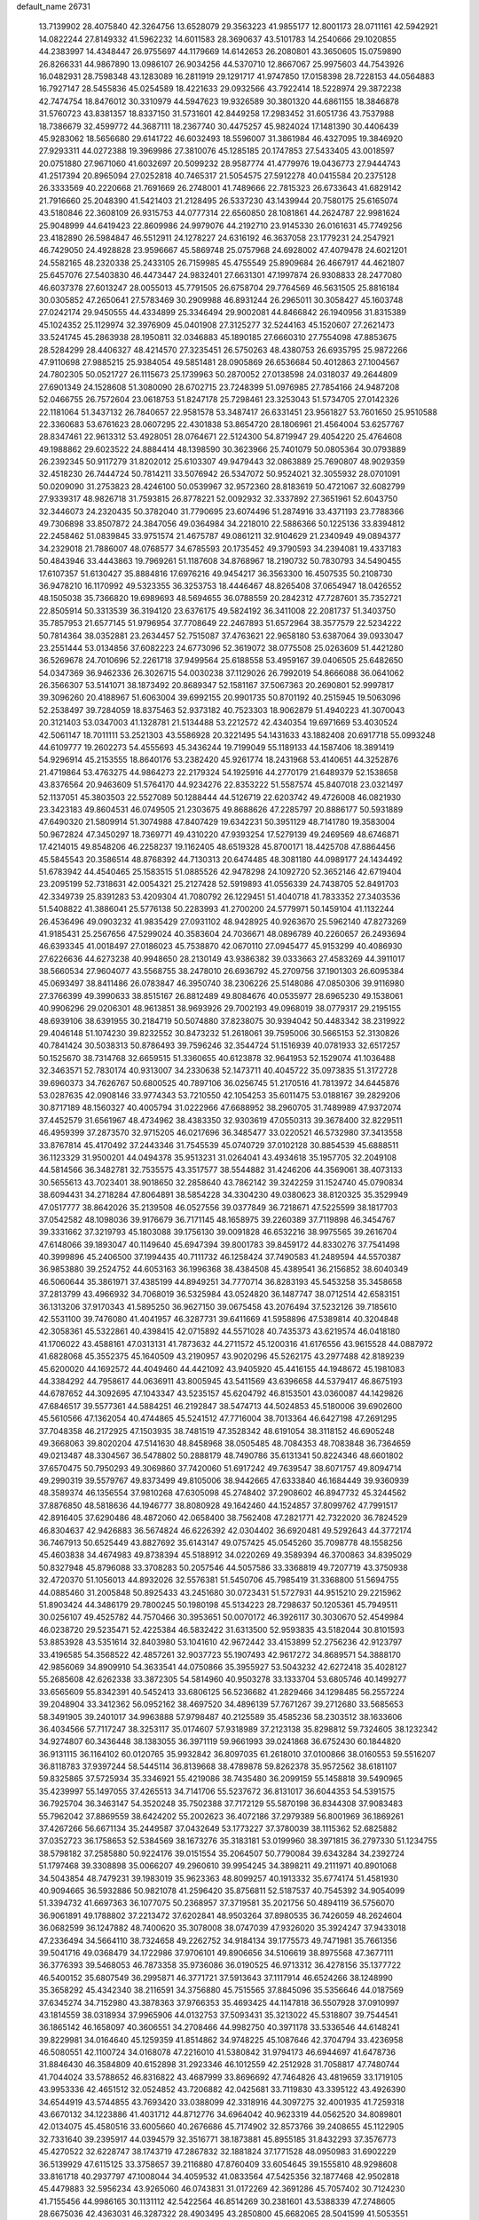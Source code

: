 default_name                                                                    
26731
  13.7139902  28.4075840  42.3264756  13.6528079  29.3563223  41.9855177
  12.8001173  28.0711161  42.5942921  14.0822244  27.8149332  41.5962232
  14.6011583  28.3690637  43.5101783  14.2540666  29.1020855  44.2383997
  14.4348447  26.9755697  44.1179669  14.6142653  26.2080801  43.3650605
  15.0759890  26.8266331  44.9867890  13.0986107  26.9034256  44.5370710
  12.8667067  25.9975603  44.7543926  16.0482931  28.7598348  43.1283089
  16.2811919  29.1291717  41.9747850  17.0158398  28.7228153  44.0564883
  16.7927147  28.5455836  45.0254589  18.4221633  29.0932566  43.7922414
  18.5228974  29.3872238  42.7474754  18.8476012  30.3310979  44.5947623
  19.9326589  30.3801320  44.6861155  18.3846878  31.5760723  43.8381357
  18.8337150  31.5731601  42.8449258  17.2983452  31.6051736  43.7537988
  18.7386679  32.4599772  44.3687111  18.2367740  30.4475257  45.9824024
  17.1481390  30.4406439  45.9283062  18.5656680  29.6141722  46.6032493
  18.5596007  31.3861984  46.4327095  19.3846920  27.9293311  44.0272388
  19.3969986  27.3810076  45.1285185  20.1747853  27.5433405  43.0018597
  20.0751880  27.9671060  41.6032697  20.5099232  28.9587774  41.4779976
  19.0436773  27.9444743  41.2517394  20.8965094  27.0252818  40.7465317
  21.5054575  27.5912278  40.0415584  20.2375128  26.3333569  40.2220668
  21.7691669  26.2748001  41.7489666  22.7815323  26.6733643  41.6829142
  21.7916660  25.2048390  41.5421403  21.2128495  26.5337230  43.1439944
  20.7580175  25.6165074  43.5180846  22.3608109  26.9315753  44.0777314
  22.6560850  28.1081861  44.2624787  22.9981624  25.9048999  44.6419423
  22.8609986  24.9979076  44.2192710  23.9145330  26.0161631  45.7749256
  23.4182890  26.5984847  46.5512911  24.1278227  24.6316192  46.3637058
  23.1779231  24.2547921  46.7429050  24.4928828  23.9596667  45.5869748
  25.0757968  24.6928002  47.4079478  24.6021201  24.5582165  48.2320338
  25.2433105  26.7159985  45.4755549  25.8909684  26.4667917  44.4621807
  25.6457076  27.5403830  46.4473447  24.9832401  27.6631301  47.1997874
  26.9308833  28.2477080  46.6037378  27.6013247  28.0055013  45.7791505
  26.6758704  29.7764569  46.5631505  25.8816184  30.0305852  47.2650641
  27.5783469  30.2909988  46.8931244  26.2965011  30.3058427  45.1603748
  27.0242174  29.9450555  44.4334899  25.3346494  29.9002081  44.8466842
  26.1940956  31.8315389  45.1024352  25.1129974  32.3976909  45.0401908
  27.3125277  32.5244163  45.1520607  27.2621473  33.5241745  45.2863938
  28.1950811  32.0346883  45.1890185  27.6660310  27.7554098  47.8853675
  28.5284299  28.4406327  48.4214570  27.3235451  26.5750263  48.4380753
  26.6935795  25.9872266  47.9110698  27.9885215  25.9384054  49.5851481
  28.0905869  26.6536684  50.4012863  27.1004567  24.7802305  50.0521727
  26.1115673  25.1739963  50.2870052  27.0138598  24.0318037  49.2644809
  27.6901349  24.1528608  51.3080090  28.6702715  23.7248399  51.0976985
  27.7854166  24.9487208  52.0466755  26.7572604  23.0618753  51.8247178
  25.7298461  23.3253043  51.5734705  27.0142326  22.1181064  51.3437132
  26.7840657  22.9581578  53.3487417  26.6331451  23.9561827  53.7601650
  25.9510588  22.3360683  53.6761623  28.0607295  22.4301838  53.8654720
  28.1806961  21.4564004  53.6257767  28.8347461  22.9613312  53.4928051
  28.0764671  22.5124300  54.8719947  29.4054220  25.4764608  49.1988862
  29.6023522  24.8884414  48.1398590  30.3623966  25.7401079  50.0805364
  30.0793889  26.2392345  50.9117279  31.8202012  25.6103307  49.9479443
  32.0863889  25.7690807  48.9029359  32.4518230  26.7444724  50.7814211
  33.5076942  26.5347072  50.9524021  32.3055932  28.0701091  50.0209090
  31.2753823  28.4246100  50.0539967  32.9572360  28.8183619  50.4721067
  32.6082799  27.9339317  48.9826718  31.7593815  26.8778221  52.0092932
  32.3337892  27.3651961  52.6043750  32.3446073  24.2320435  50.3782040
  31.7790695  23.6074496  51.2874916  33.4371193  23.7788366  49.7306898
  33.8507872  24.3847056  49.0364984  34.2218010  22.5886366  50.1225136
  33.8394812  22.2458462  51.0839845  33.9751574  21.4675787  49.0861211
  32.9104629  21.2340949  49.0894377  34.2329018  21.7886007  48.0768577
  34.6785593  20.1735452  49.3790593  34.2394081  19.4337183  50.4843946
  33.4443863  19.7969261  51.1187608  34.8768967  18.2190732  50.7830793
  34.5490455  17.6107357  51.6130427  35.8884816  17.6976216  49.9454217
  36.3563300  16.4507535  50.2108730  36.9478210  16.1170992  49.5323355
  36.3253753  18.4446467  48.8265408  37.0654947  18.0426552  48.1505038
  35.7366820  19.6989693  48.5694655  36.0788559  20.2842312  47.7287601
  35.7352721  22.8505914  50.3313539  36.3194120  23.6376175  49.5824192
  36.3411008  22.2081737  51.3403750  35.7857953  21.6577145  51.9796954
  37.7708649  22.2467893  51.6572964  38.3577579  22.5234222  50.7814364
  38.0352881  23.2634457  52.7515087  37.4763621  22.9658180  53.6387064
  39.0933047  23.2551444  53.0134856  37.6082223  24.6773096  52.3619072
  38.0775508  25.0263609  51.4421280  36.5269678  24.7010696  52.2261718
  37.9499564  25.6188558  53.4959167  39.0406505  25.6482650  54.0347369
  36.9462336  26.3026715  54.0030238  37.1129026  26.7992019  54.8666088
  36.0641062  26.3566307  53.5141071  38.1873492  20.8689347  52.1581167
  37.5067363  20.2690801  52.9997817  39.3096260  20.4188967  51.6063004
  39.6992155  20.9901735  50.8701192  40.2515945  19.5063096  52.2538497
  39.7284059  18.8375463  52.9373182  40.7523303  18.9062879  51.4940223
  41.3070043  20.3121403  53.0347003  41.1328781  21.5134488  53.2212572
  42.4340354  19.6971669  53.4030524  42.5061147  18.7011111  53.2521303
  43.5586928  20.3221495  54.1431633  43.1882408  20.6917718  55.0993248
  44.6109777  19.2602273  54.4555693  45.3436244  19.7199049  55.1189133
  44.1587406  18.3891419  54.9296914  45.2153555  18.8640176  53.2382420
  45.9261774  18.2431968  53.4140651  44.3252876  21.4719864  53.4763275
  44.9864273  22.2179324  54.1925916  44.2770179  21.6489379  52.1538658
  43.8376564  20.9463609  51.5764170  44.9234276  22.8353222  51.5587574
  45.8407018  23.0321497  52.1137051  45.3803503  22.5527089  50.1288444
  44.5126719  22.6203742  49.4726008  46.0821930  23.3423183  49.8604531
  46.0749505  21.2303675  49.8688626  47.2285797  20.8886177  50.5931889
  47.6490320  21.5809914  51.3074988  47.8407429  19.6342231  50.3951129
  48.7141780  19.3583004  50.9672824  47.3450297  18.7369771  49.4310220
  47.9393254  17.5279139  49.2469569  48.6746871  17.4214015  49.8548206
  46.2258237  19.1162405  48.6519328  45.8700171  18.4425708  47.8864456
  45.5845543  20.3586514  48.8768392  44.7130313  20.6474485  48.3081180
  44.0989177  24.1434492  51.6783942  44.4540465  25.1583515  51.0885526
  42.9478298  24.1092720  52.3652146  42.6719404  23.2095199  52.7318631
  42.0054321  25.2127428  52.5919893  41.0556339  24.7438705  52.8491703
  42.3349739  25.8391283  53.4209304  41.7080792  26.1229451  51.4040718
  41.7833352  27.3403536  51.5408822  41.3886041  25.5776138  50.2283993
  41.2700200  24.5779971  50.1459104  41.1132244  26.4536496  49.0903232
  41.9835429  27.0931102  48.9428925  40.9263670  25.5962140  47.8273269
  41.9185431  25.2567656  47.5299024  40.3583604  24.7036671  48.0896789
  40.2260657  26.2493694  46.6393345  41.0018497  27.0186023  45.7538870
  42.0670110  27.0945477  45.9153299  40.4086930  27.6226636  44.6273238
  40.9948650  28.2130149  43.9386382  39.0333663  27.4583269  44.3911017
  38.5660534  27.9604077  43.5568755  38.2478010  26.6936792  45.2709756
  37.1901303  26.6095384  45.0693497  38.8411486  26.0783847  46.3950740
  38.2306226  25.5148086  47.0850306  39.9116980  27.3766399  49.3990633
  38.8515167  26.8812489  49.8084676  40.0535977  28.6965230  49.1538061
  40.9906296  29.0206301  48.9613851  38.9693926  29.7002193  49.0968019
  38.0779317  29.2195155  48.6939106  38.6391955  30.2184719  50.5074880
  37.8238075  30.9394042  50.4483342  38.2319922  29.4046148  51.1074230
  39.8232552  30.8473232  51.2618061  39.7595006  30.5665153  52.3130826
  40.7841424  30.5038313  50.8786493  39.7596246  32.3544724  51.1516939
  40.0781933  32.6517257  50.1525670  38.7314768  32.6659515  51.3360655
  40.6123878  32.9641953  52.1529074  41.1036488  32.3463571  52.7830174
  40.9313007  34.2330638  52.1473711  40.4045722  35.0973835  51.3172728
  39.6960373  34.7626767  50.6800525  40.7897106  36.0256745  51.2170516
  41.7813972  34.6445876  53.0287635  42.0908146  33.9774343  53.7210550
  42.1054253  35.6011475  53.0188167  39.2829206  30.8717189  48.1560327
  40.4005794  31.0222966  47.6688952  38.2960705  31.7489989  47.9372074
  37.4452579  31.6561967  48.4734962  38.4383350  32.9303619  47.0550313
  39.3678400  32.8229511  46.4959399  37.2873570  32.9715205  46.0217696
  36.3485477  33.0220521  46.5732980  37.3413558  33.8767814  45.4170492
  37.2443346  31.7545539  45.0740729  37.0102128  30.8854539  45.6888511
  36.1123329  31.9500201  44.0494378  35.9513231  31.0264041  43.4934618
  35.1957705  32.2049108  44.5814566  36.3482781  32.7535575  43.3517577
  38.5544882  31.4246206  44.3569061  38.4073133  30.5655613  43.7023401
  38.9018650  32.2858640  43.7862142  39.3242259  31.1524740  45.0790834
  38.6094431  34.2718284  47.8064891  38.5854228  34.3304230  49.0380623
  38.8120325  35.3529949  47.0517777  38.8642026  35.2139508  46.0527556
  39.0377849  36.7218671  47.5225599  38.1817703  37.0542582  48.1098036
  39.9176679  36.7171145  48.1658975  39.2260389  37.7119898  46.3454767
  39.3331662  37.3219793  45.1803088  39.1756130  39.0091828  46.6532216
  38.9975565  39.2616704  47.6148066  39.1893047  40.1149640  45.6947394
  39.8001783  39.8459172  44.8330276  37.7541498  40.3999896  45.2406500
  37.1994435  40.7111732  46.1258424  37.7490583  41.2489594  44.5570387
  36.9853880  39.2524752  44.6053163  36.1996368  38.4384508  45.4389541
  36.2156852  38.6040349  46.5060644  35.3861971  37.4385199  44.8949251
  34.7770714  36.8283193  45.5453258  35.3458658  37.2813799  43.4966932
  34.7068019  36.5325984  43.0524820  36.1487747  38.0712514  42.6583151
  36.1313206  37.9170343  41.5895250  36.9627150  39.0675458  43.2076494
  37.5232126  39.7185610  42.5531100  39.7476080  41.4041957  46.3287731
  39.6411669  41.5958896  47.5389814  40.3204848  42.3058361  45.5322861
  40.4398415  42.0715892  44.5571028  40.7435373  43.6219574  46.0418180
  41.1706022  43.4588161  47.0313131  41.7873632  44.2711572  45.1200316
  41.6176556  43.9615528  44.0887972  41.6828068  45.3552375  45.1640509
  43.2190957  43.9020296  45.5262175  43.2977488  42.8189239  45.6200020
  44.1692572  44.4049460  44.4421092  43.9405920  45.4416155  44.1948672
  45.1981083  44.3384292  44.7958617  44.0636911  43.8005945  43.5411569
  43.6396658  44.5379417  46.8675193  44.6787652  44.3092695  47.1043347
  43.5235157  45.6204792  46.8153501  43.0360087  44.1429826  47.6846517
  39.5577361  44.5884251  46.2192847  38.5474713  44.5024853  45.5180006
  39.6902600  45.5610566  47.1362054  40.4744865  45.5241512  47.7716004
  38.7013364  46.6427198  47.2691295  37.7048358  46.2172925  47.1503935
  38.7481519  47.3528342  48.6191054  38.3118152  46.6905248  49.3668063
  39.8020204  47.5141630  48.8458968  38.0505485  48.7084353  48.7083848
  36.7364659  49.0213487  48.3304567  36.5478802  50.2888179  48.7490786
  35.6131341  50.8224346  48.6601802  37.6570475  50.7950293  49.3069860
  37.7420060  51.6917242  49.7639547  38.6071757  49.8094714  49.2990319
  39.5579767  49.8373499  49.8105006  38.9442665  47.6333840  46.1684449
  39.9360939  48.3589374  46.1356554  37.9810268  47.6305098  45.2748402
  37.2908602  46.8947732  45.3244562  37.8876850  48.5818636  44.1946777
  38.8080928  49.1642460  44.1524857  37.8099762  47.7991517  42.8916405
  37.6290486  48.4872060  42.0658400  38.7562408  47.2821771  42.7322020
  36.7824529  46.8304637  42.9426883  36.5674824  46.6226392  42.0304402
  36.6920481  49.5292643  44.3772174  36.7467913  50.6525449  43.8827692
  35.6143147  49.0757425  45.0545260  35.7098778  48.1558256  45.4603838
  34.4674983  49.8738394  45.5188912  34.0220269  49.3589394  46.3700863
  34.8395029  50.8327948  45.8796088  33.3708283  50.2057546  44.5057586
  33.3368819  49.7207719  43.3750938  32.4720370  51.1056013  44.8932026
  32.5576381  51.5450706  45.7985419  31.3368800  51.5694755  44.0885460
  31.2005848  50.8925433  43.2451680  30.0723431  51.5727931  44.9515210
  29.2215962  51.8903424  44.3486179  29.7800245  50.1980198  45.5134223
  28.7298637  50.1205361  45.7949511  30.0256107  49.4525782  44.7570466
  30.3953651  50.0070172  46.3926117  30.3030670  52.4549984  46.0238720
  29.5235471  52.4225384  46.5832422  31.6313500  52.9593835  43.5182044
  30.8101593  53.8853928  43.5351614  32.8403980  53.1041610  42.9672442
  33.4153899  52.2756236  42.9123797  33.4196585  54.3568522  42.4857261
  32.9037723  55.1907493  42.9617272  34.8689571  54.3888170  42.9856069
  34.8909910  54.3633541  44.0750866  35.3955927  53.5043232  42.6272418
  35.4028127  55.2685608  42.6262338  33.3872305  54.5814960  40.9503278
  33.1333704  53.6805746  40.1499277  33.6565609  55.8342391  40.5452413
  33.6806125  56.5236682  41.2829466  34.1298485  56.2557224  39.2048904
  33.3412362  56.0952162  38.4697520  34.4896139  57.7671267  39.2712680
  33.5685653  58.3491905  39.2401017  34.9963888  57.9798487  40.2125589
  35.4585236  58.2303512  38.1633606  36.4034566  57.7117247  38.3253117
  35.0174607  57.9318989  37.2123138  35.8298812  59.7324605  38.1232342
  34.9274807  60.3436448  38.1383055  36.3971119  59.9661993  39.0241868
  36.6752430  60.1844820  36.9131115  36.1164102  60.0120765  35.9932842
  36.8097035  61.2618010  37.0100866  38.0160553  59.5516207  36.8118783
  37.9397244  58.5445114  36.8139668  38.4789878  59.8262378  35.9572562
  38.6181107  59.8325865  37.5725934  35.3346921  55.4219086  38.7435480
  36.2099159  55.1458818  39.5490965  35.4239997  55.1497055  37.4265513
  34.7141706  55.5237672  36.8131017  36.6044353  54.5391575  36.7925704
  36.3463147  54.3520248  35.7502388  37.7172129  55.5870198  36.8344308
  37.9083483  55.7962042  37.8869559  38.6424202  55.2002623  36.4072186
  37.2979389  56.8001969  36.1869261  37.4267266  56.6671134  35.2449587
  37.0432649  53.1773227  37.3780039  38.1115362  52.6825882  37.0352723
  36.1758653  52.5384569  38.1673276  35.3183181  53.0199960  38.3971815
  36.2797330  51.1234755  38.5798182  37.2585880  50.9224176  39.0151554
  35.2064507  50.7790084  39.6343284  34.2392724  51.1797468  39.3308898
  35.0066207  49.2960610  39.9954245  34.3898211  49.2111971  40.8901068
  34.5043854  48.7479231  39.1983019  35.9623363  48.8099257  40.1913332
  35.6774174  51.4581930  40.9094665  36.5932886  50.9821078  41.2596420
  35.8756811  52.5187537  40.7545392  34.9054099  51.3394732  41.6697363
  36.1077075  50.2368957  37.3719581  35.2021756  50.4894119  36.5756070
  36.9061891  49.1788802  37.2213472  37.6202841  48.9503264  37.8980535
  36.7426059  48.2624604  36.0682599  36.1247882  48.7400620  35.3078008
  38.0747039  47.9326020  35.3924247  37.9433018  47.2336494  34.5664110
  38.7324658  49.2262752  34.9184134  39.1775573  49.7471981  35.7661356
  39.5041716  49.0368479  34.1722986  37.9706101  49.8906656  34.5106619
  38.8975568  47.3677111  36.3776393  39.5468053  46.7873358  35.9736086
  36.0190525  46.9713312  36.4278156  35.1377722  46.5400152  35.6807549
  36.2995871  46.3771721  37.5913643  37.1117914  46.6524266  38.1248990
  35.3658292  45.4342340  38.2116591  34.3756880  45.7515565  37.8845096
  35.5356646  44.0187569  37.6345274  34.7152980  43.3878363  37.9766353
  35.4693425  44.1147818  36.5507928  37.0910997  43.1814559  38.0318934
  37.9965906  44.0132753  37.5093431  35.3213022  45.5318807  39.7544541
  36.1865142  46.1658097  40.3606551  34.2708466  44.9982750  40.3971178
  33.5336546  44.6148241  39.8229981  34.0164640  45.1259359  41.8514862
  34.9748225  45.1087646  42.3704794  33.4236958  46.5080551  42.1100724
  34.0168078  47.2216010  41.5380842  31.9794173  46.6944697  41.6478736
  31.8846430  46.3584809  40.6152898  31.2923346  46.1012559  42.2512928
  31.7058817  47.7480744  41.7044024  33.5788652  46.8316822  43.4687999
  33.8696692  47.7464826  43.4819659  33.1719105  43.9953336  42.4651512
  32.0524852  43.7206882  42.0425681  33.7119830  43.3395122  43.4926390
  34.6544919  43.5744855  43.7693420  33.0388099  42.3318916  44.3097275
  32.4001935  41.7259318  43.6670132  34.1223886  41.4031712  44.8712776
  34.6964042  40.9623319  44.0562520  34.8089801  42.0134075  45.4580516
  33.6005660  40.2676686  45.7174902  32.8573766  39.2408655  45.1122905
  32.7331640  39.2395917  44.0394579  32.3516771  38.1873881  45.8955185
  31.8432293  37.3576773  45.4270522  32.6228747  38.1743719  47.2867832
  32.1881824  37.1771528  48.0950983  31.6902229  36.5139929  47.6115125
  33.3758657  39.2116880  47.8760409  33.6054645  39.1555810  48.9298608
  33.8161718  40.2937797  47.1008044  34.4059532  41.0833564  47.5425356
  32.1877468  42.9502818  45.4479883  32.5956234  43.9265060  46.0743831
  31.0172269  42.3691286  45.7057402  30.7124230  41.7155456  44.9986165
  30.1131112  42.5422564  46.8514269  30.2381601  43.5388339  47.2748605
  28.6675036  42.4363031  46.3287322  28.4903495  43.2850800  45.6682065
  28.5041599  41.5053551  45.7858191  27.7635721  42.5127511  47.4020054
  27.6271432  43.4588063  47.4912615  30.3769846  41.4720069  47.9309650
  29.8704478  40.3582187  47.7664187  31.1051974  41.7353798  49.0458283
  31.9611835  42.8725912  49.3951336  31.5127573  43.8328358  49.1402920
  32.9244655  42.7819007  48.8931743  32.1589286  42.7637531  50.9120807
  31.2732197  43.1377957  51.4256095  33.0492182  43.2781266  51.2738880
  32.1995431  41.2535851  51.1217584  31.9507556  40.9902980  52.1498074
  33.1663930  40.8311775  50.8481287  31.1350726  40.7572241  50.1403715
  31.4604394  39.7944400  49.7463118  29.7555295  40.5007654  50.7892741
  29.6017594  39.4721308  51.4290364  28.7386841  41.3601951  50.6016716
  28.9110883  42.2239955  50.1074799  27.3996293  41.1788877  51.1842987
  27.5151634  40.6653946  52.1388021  26.8744203  42.5817153  51.4815025
  26.1392332  42.5431759  52.2853151  27.6901121  43.2281852  51.8052671
  26.4206606  43.0128435  50.5891289  26.4005905  40.3407496  50.3418545
  25.6654607  39.5252216  50.8872369  26.3712745  40.5005265  49.0089067
  26.9412607  41.2394085  48.6225531  25.6753506  39.6229974  48.0325966
  24.7396784  39.2606117  48.4583833  25.3495696  40.4272973  46.7537403
  26.2737750  40.7640660  46.2841328  24.8468551  39.7742137  46.0403962
  24.4396760  41.6367061  47.0086676  24.8451403  42.2484217  47.8145849
  24.4100539  42.4679471  45.7318792  25.4300064  42.7327298  45.4531554
  23.9459296  41.9095489  44.9189339  23.8506126  43.3851739  45.9157821
  23.0140562  41.2302451  47.3569092  22.6380950  40.5558262  46.5875508
  22.9946594  40.7410662  48.3307817  22.3655520  42.1058750  47.3854511
  26.4900265  38.3865917  47.6114469  25.9052194  37.4589251  47.0579626
  27.8192249  38.4073768  47.7997184  28.2032032  39.2505660  48.2018286
  28.7874227  37.4903598  47.1835056  29.7601229  37.8549671  47.5136811
  28.6149163  36.0780097  47.7775511  28.7749425  36.1318170  48.8543967
  27.6009876  35.7221465  47.5947674  29.5968197  35.0803526  47.1803363
  30.6992255  35.4203313  46.7656068  29.2139946  33.8213221  47.1045814
  29.8594747  33.1554688  46.7044628  28.2945864  33.5576911  47.4290613
  28.8005324  37.5623234  45.6336210  28.5884980  36.5584440  44.9397051
  29.0120416  38.7752417  45.0931983  29.2501202  39.5122527  45.7414524
  28.7353774  39.1225844  43.6754285  28.7289619  38.1809812  43.1263909
  27.3336328  39.7541757  43.5760712  26.6102942  39.0245847  43.9401844
  27.2791101  40.6224236  44.2327849  26.9460919  40.1987945  42.1490547
  27.3182466  41.2103146  41.9864878  27.3570859  39.5221640  41.3998185
  25.4270986  40.2003558  42.0612922  25.0932085  39.2007769  42.3396076
  25.0288243  40.9061724  42.7901958  24.8512794  40.4820009  40.6786243
  25.0784591  41.5005634  40.3639501  25.3003741  39.7853549  39.9707413
  23.3895032  40.2768727  40.7348513  22.9625148  40.1303246  39.8313555
  23.1925052  39.4594845  41.2944657  22.9121468  41.0328503  41.2046691
  29.7345107  40.0743673  43.0035546  29.9502474  41.1904361  43.4587943
  30.1966650  39.6981480  41.8189361  29.7747857  38.8700065  41.4235887
  31.0431213  40.4917814  40.9331712  31.6462516  41.1586774  41.5492748
  31.9439584  39.5321248  40.1277423  31.8507677  38.5354551  40.5590949
  31.6052904  39.4715918  39.0934601  33.4390899  39.8441365  40.1511155
  33.8519102  39.3996703  41.0567254  33.8966893  39.3337799  39.3036257
  33.9148892  41.5971998  40.0438689  35.5312665  41.4353886  40.8454579
  35.3781941  41.4714535  41.9240533  35.9411619  40.4555957  40.6003219
  36.2234684  42.2154981  40.5286210  30.2095721  41.3517158  39.9830339
  29.2841562  40.8589544  39.3406383  30.5467141  42.6321208  39.8630429
  31.1997888  43.0033743  40.5381460  30.0798136  43.5454548  38.8243029
  29.3660189  43.0280099  38.1833288  29.3574328  44.7713230  39.3990471
  30.0546112  45.4012846  39.9514876  29.0025619  45.3823359  38.5690893
  28.1879969  44.4718461  40.3130061  28.4220101  44.1926700  41.6692291
  29.4269940  44.1367110  42.0607339  27.3395722  44.0526915  42.5490163
  27.5403810  43.8704726  43.5944216  26.0139691  44.1479569  42.0965979
  25.1954250  43.9879893  42.7827436  25.7744348  44.4868218  40.7517491
  24.7620863  44.6320093  40.4046595  26.8650972  44.6785300  39.8734179
  26.6756952  44.9973381  38.8590766  31.3042884  43.9538082  37.9997854
  32.2619848  44.5136596  38.5375588  31.3009108  43.6490537  36.6993044
  30.5086396  43.1502460  36.3203622  32.4863392  43.6944906  35.8584843
  33.2062145  44.3878010  36.2934559  33.0856918  42.2809523  35.9464343
  34.0726881  42.2759831  35.4839264  33.2051511  42.0185984  36.9976241
  32.0230627  41.0722082  35.0914711  30.9970623  41.0710435  35.9471683
  32.2765214  44.2260481  34.4252987  31.1603653  44.3905210  33.9244923
  33.4023372  44.5059102  33.7712928  34.2708100  44.2144814  34.1966447
  33.4282626  44.8618640  32.3553139  32.5222453  45.4092128  32.0952332
  34.6432291  45.7163790  31.9419925  35.5236390  45.4110490  32.5074587
  34.8388365  45.5044940  30.8908300  34.4388268  47.2390352  32.0311313
  33.5998074  47.5209592  31.3949982  34.1670505  47.4923791  33.0558530
  35.6388442  48.1043748  31.5912093  36.5347987  47.7073576  30.8644880
  35.7039450  49.3531118  32.0116076  36.4960425  49.8843066  31.6791718
  34.9542696  49.7625694  32.5505242  33.4336239  43.5723633  31.5323180
  34.3068241  42.7181456  31.6712577  32.5014245  43.4980081  30.5803017
  31.7228592  44.1354145  30.6677611  32.5085893  42.5958840  29.4064416
  32.2359102  41.5846605  29.7083905  31.4673919  43.1999657  28.4503524
  30.5123078  43.1944176  28.9755988  31.7536717  44.2404893  28.2972039
  31.2587407  42.5703132  27.0584217  32.1044853  42.8134530  26.4152272
  31.0513574  41.0681262  27.1636214  31.9966514  40.5538251  27.3368657
  30.3680832  40.8578637  27.9864374  30.6178288  40.6884753  26.2384089
  29.9489693  43.0779623  26.4480749  29.9198618  44.1669280  26.4855785
  29.8637169  42.7366503  25.4164072  29.1155862  42.6473156  27.0031568
  33.8655865  42.5500270  28.6635190  34.4283344  43.6094507  28.3633782
  34.3507666  41.3504354  28.3138680  33.8345170  40.5343965  28.6099539
  35.6607408  41.0520745  27.7314761  35.7074426  39.9631038  27.7236171
  35.7620914  41.4938724  26.2475087  36.5424323  40.9143977  25.7541760
  34.8192627  41.2861502  25.7415191  35.9846925  42.5572885  26.1597889
  36.8587210  41.4643479  28.6040678  37.8653193  40.7744094  28.5178142
  36.8203489  42.5458676  29.4027862  35.9796210  43.1052693  29.3841768
  38.0205412  43.0541273  30.0957282  38.8477426  42.8822781  29.4070297
  37.9658872  44.5809571  30.3343259  36.9545821  44.9737410  30.4396006
  38.4814049  44.7913814  31.2713761  38.7405014  45.3207821  29.2331222
  38.8661972  46.3569748  29.5471369  39.7404105  44.8891810  29.1883746
  38.1751955  45.2777907  27.7987248  38.8752138  45.8541108  27.1938037
  38.2113469  44.2560516  27.4207798  36.7413433  45.8149659  27.6184412
  36.0415177  45.0446045  27.9423046  36.6033177  46.6662200  28.2850861
  36.4059106  46.1945488  26.2112950  36.2730069  45.3833265  25.6244774
  35.5447096  46.7213696  26.1814152  37.1327392  46.7562914  25.7914552
  38.4397108  42.2442273  31.3388952  37.6235776  41.5206355  31.8995757
  39.7074613  42.3880771  31.7505659  40.3222039  43.0000744  31.2332161
  40.3742416  41.5599023  32.7848928  40.4905740  40.5416940  32.4136535
  41.7879000  42.1068082  33.1083993  41.7173821  42.9919622  33.7405620
  42.6617949  41.0854746  33.8440352  42.7387667  40.1483502  33.2926976
  43.6608747  41.4918394  34.0015388  42.2167481  40.8577533  34.8126302
  42.4157080  42.5294201  31.9274167  43.1916103  41.9788593  31.7991262
  39.5775029  41.5625169  34.0888186  39.3472023  42.6361286  34.6454468
  39.1928683  40.3986032  34.6151261  39.3725189  39.5382567  34.1175022
  38.5413284  40.2751689  35.9146466  38.3635771  41.2740063  36.3131793
  37.1563627  39.6978244  35.6611299  36.6195429  40.3879724  35.0102687
  37.2599218  38.7273913  35.1757071  36.2711267  39.4910459  37.2293086
  35.0822315  39.3019467  36.6499419  39.4227341  39.4300658  36.8939099
  39.5189856  38.2135092  36.7133863  40.1391764  40.0265820  37.8692839
  40.1504067  41.4300586  38.2087153  39.5448999  41.6069329  39.0976344
  39.8199922  42.0790731  37.3977242  41.5964930  41.7372869  38.5010087
  41.6741524  42.5338239  39.2410072  42.0971599  42.0377264  37.5805910
  42.2190521  40.4360123  38.9893320  42.3827542  40.4621060  40.0666531
  43.1582122  40.2838961  38.4574119  41.2071977  39.3522013  38.6116537
  41.7001092  38.6339214  37.9565108  40.6739246  38.6137534  39.8458597
  40.0801204  39.2360447  40.7238180  40.8770047  37.3015550  39.9608351
  41.3623257  36.8218792  39.2162045  40.3169820  36.4651488  41.0519837
  39.7356941  37.1124828  41.7086138  39.3118097  35.4260101  40.4540142
  39.8483232  34.7121320  39.8290091  38.4569750  34.6587195  41.4807096
  37.9650227  35.3755424  42.1381653  37.6948552  34.0703421  40.9697446
  39.0607405  33.9790064  42.0820060  38.2032140  36.1511217  39.6401928
  37.3986949  35.4837149  39.3312960  37.7827276  36.9466025  40.2554175
  38.6212323  36.6086291  38.7435057  41.4570153  35.8915546  41.9268922
  42.4226942  35.3447088  41.4135487  41.4011425  36.0617196  43.2541276
  40.5675089  36.4956977  43.6240169  42.4358473  35.6737545  44.2418360
  43.4024800  35.7000516  43.7388155  42.5465411  36.6792080  45.3899482
  41.6867110  36.5375432  46.0447177  43.4527879  36.4356314  45.9444634
  42.6411118  38.1522407  44.9948597  43.5335882  38.3190848  44.3917436
  41.7541529  38.4229809  44.4220564  42.7069479  39.0242835  46.2389234
  42.2137564  38.6684228  47.3055710  43.2582024  40.2133518  46.1205125
  43.3330041  40.7811270  46.9524596  43.6652108  40.4552158  45.2283545
  42.2152204  34.2491055  44.8093725  41.2668511  33.9743502  45.5562269
  43.1280574  33.3597631  44.4278432  43.7983031  33.6853401  43.7460292
  43.3172990  31.9802185  44.8467632  42.3474641  31.5642281  45.1196593
  43.8530882  31.2043623  43.6111686  43.4063232  31.6294128  42.7123732
  44.9309877  31.3391936  43.5214292  43.5409874  29.6943730  43.6140288
  42.4607701  29.5964820  43.5061029  44.1646738  28.9795324  42.4255218
  43.9288242  27.9195863  42.5203338  43.7352004  29.3630342  41.5000064
  45.2453480  29.1217888  42.4280582  43.9935395  28.9671966  44.8942045
  43.8536843  27.8923824  44.7788141  45.0477958  29.1549896  45.0976194
  43.3865648  29.2988052  45.7366518  44.2133017  31.9242062  46.1175210
  45.4362239  32.0413700  46.0610471  43.5716976  31.7693472  47.2877527
  42.5675277  31.6675992  47.2504681  44.1488850  31.5888048  48.6445996
  45.1800320  31.9369587  48.7048055  43.3234496  32.4136879  49.6413084
  42.2798454  32.1177981  49.5343528  43.6525876  32.1925286  50.6566195
  43.3853017  33.8889570  49.4715658  42.8018115  34.5735124  48.4663794
  42.2159574  34.1436531  47.6673825  43.0861400  35.9123293  48.6096990
  42.7536625  36.6384125  47.9913448  43.9413782  36.1543873  49.6426373
  44.5316221  37.3328678  50.0924530  44.4353266  38.2457279  49.5234067
  45.2730298  37.2943627  51.2765329  45.7424108  38.1951103  51.6435957
  45.4388480  36.0743650  51.9560034  46.0585019  36.0416624  52.8399488
  44.7695263  34.9120011  51.5097169  44.8160622  34.0019737  52.0894448
  44.0726282  34.8950585  50.2847168  44.0921063  30.1172345  49.0852442
  43.1199874  29.4182048  48.7973805  45.1036259  29.6518110  49.8085555
  45.9503335  30.1990689  49.8693423  45.2094886  28.3060207  50.3826475
  44.2181781  27.8594966  50.4602346  46.1290310  27.4467776  49.4929462
  46.4005086  26.5403688  50.0340775  45.4461603  26.9739767  48.2149432
  46.1896475  26.4038108  47.6579533  44.6167410  26.3081480  48.4533459
  45.0980508  27.8120765  47.6111977  47.4530548  28.1532096  49.1200208
  47.3066461  28.9262191  48.3656199  47.8637353  28.6129705  50.0189432
  48.1697560  27.4253276  48.7397221  45.8136261  28.3607327  51.7877221
  46.5151317  29.3167483  52.1114780  45.5555857  27.3556689  52.6244979
  44.9112507  26.6329457  52.3370890  46.1495514  27.3261756  53.9799828
  46.0607512  28.3140405  54.4320199  45.4411307  26.3112637  54.8966277
  44.3577733  26.4161512  54.8380142  45.6998267  25.3028917  54.5735760
  45.8954937  26.5604911  56.3386574  45.6119434  27.6731814  56.8295474
  46.4999687  25.6375497  56.9375586  47.6450947  27.0132387  53.9011668
  48.4535341  27.5243057  54.6758214  47.9580475  26.1222072  52.9497675
  47.2041669  25.8112456  52.3538926  49.2372324  25.4769290  52.7414439
  50.0312652  26.1830754  52.9842798  49.3332424  24.2618570  53.6721081
  48.4943458  23.5875246  53.4999792  50.2616874  23.7231891  53.4825644
  49.3246688  24.6582312  55.0158847  48.4542201  24.4767842  55.3778184
  49.3911654  25.0248486  51.2775907  48.4241023  24.8579253  50.5223560
  50.6561658  24.8597476  50.8719851  51.3757527  25.0494584  51.5548501
  51.0857470  24.5605868  49.4938500  50.6883415  25.3431817  48.8475420
  52.6141501  24.6413144  49.3019674  53.0709916  23.8201420  49.8543003
  53.0620571  24.5036494  47.8367457  54.1008781  24.8091543  47.7117751
  53.0023356  23.4537090  47.5501126  52.4396096  25.1030127  47.1723492
  53.1663757  25.8417098  49.7949947  52.4770525  26.5090277  49.8284659
  50.5917917  23.1665728  49.0544472  50.8647916  22.1666232  49.7272472
  49.8995782  23.0845322  47.9072462  49.0368483  24.1465617  47.4102322
  49.4650467  24.6226550  46.5281431  48.8256444  24.9101531  48.1588450
  47.7471909  23.4345650  47.0601248  47.2034985  23.9329605  46.2575661
  47.1377940  23.3496004  47.9598561  48.1838880  22.0436609  46.6214667
  48.2793497  22.0225997  45.5358592  47.4625253  21.2935775  46.9456748
  49.5243583  21.8081686  47.3120390  49.3449193  21.1237625  48.1411891
  50.5861613  21.1779020  46.3846518  51.5127524  21.8385237  45.9069037
  50.4741071  19.8624747  46.1256249  49.5196712  18.9627048  46.7358765
  48.5681323  19.0262370  46.2080155  49.3782606  19.1734463  47.7959194
  50.1392738  17.5823803  46.5934375  49.4030810  16.7797594  46.5496196
  50.7926087  17.4348819  47.4533780  50.9510395  17.6689491  45.3072578
  50.2889402  17.4783144  44.4626378  51.7725105  16.9528106  45.3280154
  51.4071899  19.1280564  45.2692725  52.3994286  19.1960639  45.7152964
  51.3720234  19.6465267  43.8173669  50.2682924  19.8947718  43.3199238
  52.5100913  19.7688903  43.1005784  53.8651886  19.7188943  43.6373811
  54.0261581  18.9882282  44.4300448  54.0975139  20.7072245  44.0340275
  54.7556057  19.4544781  42.4206396  54.7688973  18.3838511  42.2164801
  55.7671761  19.8363250  42.5585466  54.0428922  20.2019065  41.2862122
  54.2561082  19.7240003  40.3300507  54.3610596  21.2437012  41.2470552
  52.5537639  20.1607918  41.6788736  52.1536914  21.1736446  41.6322772
  51.7189627  19.2451566  40.7487776  51.4134398  18.1017944  41.0711566
  51.3521364  19.7366667  39.5599209  51.7065312  20.6383528  39.2744975
  50.4816654  19.0061190  38.6345274  50.6688291  19.3823671  37.6287903
  50.7690950  17.9547147  38.6402981  48.9694090  19.1262200  38.9089930
  48.2186232  18.9607518  37.9536005  48.5612848  19.5353262  40.1104671
  49.2907279  19.6822236  40.7934268  47.1925526  19.9494583  40.5054426
  46.5136376  19.1069673  40.3735967  47.2045584  20.3126797  42.0051695
  47.9516821  21.0956903  42.1347869  45.9109614  20.8111243  42.6529183
  45.1379178  20.0443419  42.6024367  46.0808296  21.0800651  43.6954708
  45.5716309  21.7073739  42.1336001  47.6533003  19.1995852  42.7213225
  48.5663654  19.3908603  42.9478748  46.6609022  21.1076868  39.6288501
  47.4210908  21.9666517  39.1528523  45.3396203  21.1209281  39.3954848
  44.7756199  20.4175804  39.8507930  44.6579234  21.9229207  38.3645847
  45.3515924  22.6726948  37.9841086  44.2316444  20.9995086  37.2025511
  44.1538463  19.9593205  37.5188677  43.2280634  21.2879656  36.8899526
  45.1287048  21.1350847  35.9575287  44.5664242  20.7100241  35.1261058
  45.2893644  22.1917338  35.7435638  46.4913135  20.4187960  36.0182556
  47.1013442  20.8979527  36.7840046  46.3516726  19.3735871  36.2941883
  47.1599263  20.5454809  34.6941797  46.5264436  20.7840281  33.9445832
  48.4352021  20.3668330  34.3427409  49.3320404  19.9017635  35.1698369
  48.9904897  19.5116914  36.0366050  50.2971225  19.8110228  34.8861421
  48.9062094  20.6207556  33.1375160  48.3213593  21.0046765  32.4090552
  49.8404083  20.3163398  32.9036286  43.4471918  22.7041640  38.8950348
  42.8676725  22.3323880  39.9106062  43.0666954  23.7918118  38.2143635
  43.6371277  24.0887375  37.4355553  42.0167839  24.7257810  38.6474080
  41.4862698  24.2539727  39.4744820  42.6586555  26.0203851  39.2040436
  42.8284179  26.7477115  38.4101437  41.6868167  26.6544309  40.2084917
  40.9384467  27.2264065  39.6599608  41.2015668  25.8993550  40.8269518
  42.2122947  27.3349729  40.8784436  44.0028280  25.8688592  39.9420880
  43.8772892  25.2948243  40.8601424  44.7677408  25.4035283  39.3204164
  44.3638479  26.8631538  40.2050383  40.9686773  25.0716639  37.5632454
  41.2669911  25.8176894  36.6275304  39.7327274  24.5759213  37.7235835
  39.5688704  24.0478119  38.5687766  38.5970979  24.6723211  36.7780409
  38.9857543  24.8976298  35.7849234  37.9150528  23.2866311  36.7171243
  38.6653721  22.5210471  36.5196345  37.4794781  23.0720663  37.6930016
  36.7954356  23.1730033  35.6653459  36.0551534  23.9329159  35.9155760
  37.1663917  23.3768255  34.6608818  36.0532625  21.8251622  35.6381019
  35.5533702  21.7393433  36.6029039  35.2687918  21.8455324  34.8816029
  36.9395578  20.6376663  35.5010967  37.4641709  20.4215106  36.3366551
  37.2564479  19.8072734  34.5195929  36.7400841  19.7944840  33.3274305
  36.0708022  20.5023989  33.0609382  37.0069106  19.0722776  32.6737322
  38.1989593  18.9214079  34.7032812  38.7487096  19.0312515  35.5434056
  38.5926608  18.4009674  33.9324110  37.6091552  25.7780823  37.1648413
  37.2485328  25.8532769  38.3295716  37.1310777  26.5823580  36.2079928
  37.5566369  26.4937022  35.2963243  35.8869378  27.3711743  36.2860645
  35.5270093  27.3846876  37.3148351  36.1404364  28.8070488  35.8393916
  36.4450023  28.8163416  34.7928481  35.2172683  29.3827955  35.9055470
  36.9135070  29.2743345  36.4493964  34.7686927  26.8547846  35.3689229
  34.9987685  26.5819168  34.1921407  33.5417962  26.8806270  35.8811968
  33.4554034  27.2056343  36.8335657  32.2858838  26.7221550  35.1457411
  32.4616065  26.9505803  34.0945306  31.8422685  25.2639261  35.2339575
  31.0988189  25.0664803  34.4616895  32.7030922  24.6287680  35.0250154
  31.2879839  24.9105872  36.6244710  32.0168492  25.1691979  37.3925699
  30.3905338  25.5047187  36.7967816  30.8443171  23.1776195  36.8334987
  30.3850088  23.2148752  38.5987970  31.2552038  23.4760009  39.2010213
  29.6320937  23.9900450  38.7413827  29.9962449  22.2509208  38.9270566
  31.2329163  27.7041564  35.6975088  31.2660240  28.0397298  36.8862010
  30.3287337  28.1820342  34.8442935  30.3274996  27.8201374  33.9013571
  29.3225975  29.2018093  35.1446240  29.3336674  29.4363463  36.2090345
  29.6991721  30.4743229  34.3392030  29.8406261  30.2447765  33.2830784
  28.9226514  31.2334590  34.4331603  30.6399918  30.8877803  34.7025367
  27.9248872  28.6410750  34.7626249  27.7923288  28.0029393  33.7246016
  26.8717746  28.8207866  35.5612631  27.0012467  29.3957982  36.3814451
  25.4852682  28.4206356  35.2633484  25.3514458  28.2859157  34.1900162
  25.0566790  27.1058601  35.9596130  23.9684055  27.0770861  35.9054572
  25.5152233  25.8775722  35.1791185  25.3653459  26.0653419  34.1159255
  26.5700077  25.6808448  35.3710255  24.9048445  25.0169144  35.4526251
  25.4233808  27.0740297  37.4572342  26.4917161  26.8847334  37.5617642
  25.1649932  28.0297318  37.9132707  24.6956924  25.9784664  38.2202194
  24.9267312  25.0132136  37.7696552  25.0385614  25.9695867  39.2548508
  23.6166265  26.1308869  38.1982033  24.5613053  29.5579643  35.6977987
  24.9112580  30.3938002  36.5249621  23.3389369  29.5433350  35.1807669
  23.1518615  28.8367245  34.4837703  22.2125599  30.3443804  35.6346754
  22.5124247  31.3923210  35.6359073  21.0090811  30.1738124  34.6913221
  20.7916444  29.1125920  34.5703565  20.1314615  30.6282171  35.1511049
  21.2191539  30.8117125  33.3362861  21.5279559  30.0051612  32.2218139
  21.5293055  28.9284968  32.3066192  21.7645076  30.5855654  30.9664829
  22.0068992  29.9713127  30.1118837  21.7195208  31.9892755  30.8481634
  21.9715377  32.5674206  29.6578525  22.2284794  31.9180539  28.9991387
  21.3911399  32.7982593  31.9610211  21.2924694  33.8673924  31.8443219
  21.1367363  32.2154549  33.2125705  20.8586704  32.8346193  34.0526388
  21.8265637  30.0008008  37.0591803  21.8005110  28.8328963  37.4533354
  21.4663460  31.0650721  37.7847951  21.4500239  31.9516696  37.3012888
  21.1198076  31.0777432  39.2071603  21.5832888  30.2177676  39.6906136
  21.6961466  32.3690712  39.7961874  22.7043623  32.5430743  39.4202563
  21.0789108  33.1985381  39.4510719  21.7678258  32.3363107  41.3248732
  20.9939099  31.6949596  41.7465639  22.7373290  31.9322095  41.6161904
  21.5830493  33.7669312  41.8206196  22.4427856  34.3575080  41.5041190
  20.6808132  34.2092612  41.3982287  21.5293435  33.7085867  43.3456504
  20.9455511  32.8488253  43.6744313  22.5605771  33.5903503  43.6783324
  21.0161366  34.9518863  43.9434576  20.0916914  35.2120558  43.6307074
  21.0492249  34.9005762  44.9516106  21.6662603  35.6847830  43.6978938
  19.6026335  30.9459569  39.3839152  19.0046448  31.6047428  40.2221969
  18.9529100  30.1587669  38.5263879  19.5156641  29.6673050  37.8467755
  17.5011022  30.0071406  38.4079240  17.0201577  30.2893689  39.3444813
  17.0153581  30.9649483  37.3144170  17.4922094  31.9385059  37.4279882
  17.2916644  30.5413647  36.3488437  15.4957243  31.1325798  37.3713529
  15.0361389  30.2197500  36.9923766  15.1523974  31.2753830  38.3959669
  15.0315233  32.2960345  36.5055039  15.1631118  33.4527255  36.8522329
  14.5605897  32.0116039  35.3145795  14.3531843  32.7872254  34.7018036
  14.5571441  31.0567145  34.9855288  17.1218486  28.5522938  38.0721399
  17.5778949  28.0240037  37.0580685  16.2875166  27.9090463  38.9117979
  16.0373347  28.3800467  39.7695087  16.0349013  26.4531539  38.8557061
  17.0029473  25.9539947  38.8984515  15.2596225  25.9232930  40.0725594
  14.2510507  26.3285374  40.1541673  15.1837697  24.8410960  39.9667480
  15.9653956  26.2362564  41.2462204  16.3019443  25.4052021  41.5892710
  15.3846664  25.9713357  37.5571938  15.5674306  24.8196775  37.1962756
  14.7287620  26.8738957  36.8267591  14.5441103  27.7659830  37.2628599
  14.2296215  26.6871725  35.4440772  13.5961596  25.8006802  35.4131337
  13.3956872  27.9429490  35.1901021  12.9540927  28.2665969  36.1326234
  14.0614304  28.7327333  34.8420692  12.2074970  27.8037830  34.2485604
  12.4680153  27.2944749  33.3207482  11.4244054  27.2333210  34.7480008
  11.6832066  29.2133806  34.0003209  11.5364658  30.0115447  34.9079046
  11.3982147  29.5838113  32.7785657  10.9825680  30.4977923  32.6691283
  11.3261583  28.8857845  32.0521592  15.2938077  26.5518824  34.3071616
  14.9801578  26.1069019  33.2069235  16.5143970  27.0352917  34.5504894
  16.6595985  27.4187726  35.4735057  17.5851968  27.2097755  33.5399115
  17.3151894  26.6355441  32.6536529  17.7543826  28.7006786  33.1575909
  18.0850836  29.2458642  34.0416211  18.5352775  28.7762886  32.4008966
  16.4981836  29.3611155  32.6384618  15.9569485  30.5502024  33.1374718
  14.8526768  30.7733937  32.4108455  14.1794450  31.6093547  32.5305460
  14.6645576  29.7958127  31.5219559  13.9030277  29.7551554  30.8597481
  15.6897451  28.8944297  31.6421235  15.8279414  28.0060090  31.0437836
  18.9395326  26.6259763  33.9360919  19.6953120  26.3034368  33.0337581
  19.2548950  26.4707938  35.2304023  18.6388060  26.9079888  35.9007715
  20.4545473  25.8316055  35.7943694  21.2987753  26.5151217  35.7038990
  20.2040091  25.5963952  37.3035972  21.1044124  25.1688115  37.7446711
  19.9943864  26.5449071  37.7980499  19.0201260  24.6398434  37.5732091
  18.1054395  25.1614134  37.2914054  19.0851602  23.7680847  36.9221275
  18.8412213  24.0581473  39.2792577  17.7363102  22.6499864  39.0067926
  16.9988372  22.8908920  38.2411569  18.3257542  21.7976015  38.6690119
  17.2343423  22.3948644  39.9400883  20.9175409  24.5295397  35.1228470
  22.0582592  24.1488609  35.3774977  20.1022277  23.8179511  34.3305752
  19.1221964  24.0560383  34.2762324  20.5427079  22.6026679  33.6278918
  21.2078637  22.0641969  34.3029599  19.3294281  21.6785073  33.3743811
  19.6527713  20.7734565  32.8601513  18.5687016  21.2629182  34.6506499
  18.2804685  22.1391912  35.2313110  17.6662700  20.7176135  34.3743168
  19.1811678  20.6038720  35.2659897  18.3851186  22.3266594  32.5506088
  18.6261672  22.1353038  31.6412801  21.3068612  22.8623793  32.2999997
  22.0775892  22.0264644  31.8433941  21.0982236  24.0142199  31.6554767
  20.4850662  24.6905740  32.0875453  21.6981664  24.3970698  30.3731371
  21.7933056  23.4876983  29.7797637  20.7279490  25.3829239  29.6516826
  19.7018290  25.1650032  29.9478048  20.9901515  26.3929498  29.9666389
  20.8163925  25.2912145  28.1189296  21.8363935  25.5861200  27.8724976
  20.7293842  24.2525358  27.8000626  19.8607032  26.2108899  27.3087333
  18.6250149  26.0079008  27.2385599  20.4435601  27.1336392  26.6959470
  23.1150289  24.9839441  30.5755643  23.4436877  25.5510998  31.6233450
  23.9779220  24.8708667  29.5589931  23.6453844  24.4541556  28.7011642
  25.2710362  25.6008399  29.5315582  25.7454024  25.5153774  30.5091945
  26.2807700  25.0760273  28.4953842  27.2110606  25.6261999  28.6366975
  26.5917941  23.5983282  28.7017941  27.4909847  23.3228130  28.1507518
  26.7426462  23.4077007  29.7643405  25.7631533  22.9796336  28.3573071
  25.8116477  25.3641214  27.0706500  26.4250073  24.8307920  26.3443926
  24.7685429  25.0789103  26.9339498  25.9184287  26.4347072  26.8958822
  25.0316354  27.0855294  29.2675811  24.0445435  27.4515049  28.6238365
  25.9415370  27.9579132  29.6973169  26.7620885  27.6493167  30.1988778
  25.8041727  29.3768206  29.3816744  24.7372609  29.5947036  29.3334425
  26.3919769  30.2607847  30.4885273  26.2442411  31.2972527  30.1851987
  25.7449880  30.1211849  31.8692266  25.6806482  29.0693029  32.1476229
  26.3505862  30.6516384  32.6040530  24.7577039  30.5827935  31.8522702
  27.8861027  30.0374395  30.6736570  28.2697620  30.6800124  31.4661250
  28.0797985  28.9999828  30.9461740  28.4095623  30.2740646  29.7473209
  26.3869440  29.7153166  28.0101211  27.4568924  29.2186591  27.6659763
  25.6907722  30.5304600  27.2077690  24.8082058  30.8977946  27.5337164
  26.0749788  30.8384484  25.8203385  27.1354351  30.6251640  25.6860172
  25.2829450  30.0168934  24.8041191  24.2183413  30.1436810  25.0006997
  25.4851606  30.4048936  23.8057881  25.6713215  28.5371787  24.8115020
  26.7410683  28.4408466  24.6258627  25.4429717  28.0850674  25.7766713
  24.9365722  27.8110252  23.6801315  24.7713445  28.4877227  22.8417519
  25.5840573  27.0109954  23.3212230  23.6494932  27.2870864  24.1782588
  23.0974907  27.9144938  24.7454918  23.3212258  26.0117798  24.2583606
  23.9623941  25.0564250  23.6357055  24.7871742  25.2619750  23.0901903
  23.6567822  24.0991858  23.7376591  22.3439348  25.6361694  25.0178383
  21.7452282  26.3232937  25.4531666  22.1705721  24.6556333  25.1869367
  25.8864836  32.2908871  25.4621038  25.0148011  32.9559749  26.0152232
  26.7304900  32.7138452  24.5195008  27.3270707  32.0214053  24.0897119
  26.7511743  34.0436268  23.8983892  26.9907985  34.8164380  24.6287611
  27.8061823  34.0764439  22.7799543  27.6127800  33.2280987  22.1234437
  27.6653710  34.9743571  22.1782699  29.2485283  34.0342187  23.2030605
  30.0173105  32.9016252  23.3891536  29.7260358  31.9421156  23.2683214
  31.2902783  33.2927149  23.5703429  32.1377794  32.6250194  23.6185579
  31.3880951  34.6270361  23.5774869  30.1014119  35.1036872  23.3153797
  29.8316468  36.1448190  23.2170357  25.4103562  34.3310178  23.2325751
  24.8292054  33.4320864  22.6246720  24.9469295  35.5747616  23.2813934
  25.4117400  36.2802704  23.8348448  23.7609062  35.9623060  22.5338802
  22.9965480  35.2196769  22.7627002  23.2597394  37.2838766  23.1130311
  23.3575028  37.2107767  24.1961740  22.1984534  37.3649912  22.8781004
  24.2006255  38.7337481  22.5465552  24.0172023  35.9219323  21.0004185
  25.1752886  35.9972356  20.5835127  22.9824115  35.8571174  20.1351040
  21.5861819  35.7646317  20.4833833  21.1839219  36.7603430  20.6700534
  21.4288806  35.0991596  21.3322079  20.9258223  35.1364766  19.2648071
  19.8661674  35.3906579  19.2398382  21.1026511  34.0610520  19.2476682
  21.6753765  35.8045888  18.1422008  21.2836471  36.8142966  18.0191628
  21.6243494  35.2466637  17.2072057  23.1044404  35.8549240  18.6766399
  23.6781920  34.9877890  18.3495525  23.7427626  37.1048346  18.1005482
  23.8953919  37.1622161  16.8855748  24.0810962  38.1187538  18.9162012
  23.9291357  37.9890268  19.9062411  24.8597662  39.3022391  18.5202980
  24.9346716  39.2929443  17.4329146  24.0639204  40.5804776  18.9317717
  23.0752081  40.5301634  18.4756835  23.9063591  40.6030748  20.0100869
  24.6496438  41.9139253  18.4985721  25.4730073  42.7586374  19.2420876
  25.7843852  43.7960605  18.4461887  26.4076689  44.6299032  18.7336325
  25.2481843  43.6188072  17.2240999  25.4664535  44.1676248  16.4047967
  24.5458978  42.4262690  17.2425332  24.0476618  41.9264993  16.4249812
  26.3257658  39.2398624  19.0329090  27.2598610  39.3814545  18.2434564
  26.5811528  38.9162121  20.3019096  25.8114398  38.6330872  20.8913858
  27.9583930  38.8275832  20.8289371  28.5020285  39.6915632  20.4467080
  27.9913513  38.9272522  22.3655377  27.2216125  38.2984245  22.8129504
  28.9678945  38.5929375  22.7158189  27.8228178  40.3240744  22.8617780
  26.8314704  40.7428525  23.7134598  27.0631866  42.0430558  23.9675808
  26.3702715  42.6832649  24.4933195  28.1906328  42.4624006  23.3769454
  28.7191045  41.3434254  22.7307722  29.6803007  41.2724184  22.2434735
  28.7677733  37.6006310  20.3382160  29.9834988  37.5277849  20.5350083
  28.1530232  36.6628187  19.6255791  27.1554046  36.7355324  19.4856874
  28.8980017  35.5470302  19.0395836  29.4962796  35.1008003  19.8339655
  27.9281407  34.4696761  18.5724809  28.5126592  33.6189691  18.2221442
  27.3015981  34.1571067  19.4078519  27.0464734  34.9688218  17.4231553
  26.3332831  35.6984164  17.8067585  27.6883501  35.4698973  16.6985743
  26.3031136  33.8400105  16.6912520  25.8101393  32.9304745  17.3901533
  26.1469195  33.9089843  15.4485784  29.8562805  35.9535899  17.8806903
  30.6088192  35.1347220  17.3580129  29.7228617  37.2042387  17.4073928
  28.9711612  37.7352246  17.8234460  30.4170292  37.7873615  16.2538867
  30.7603985  36.9997883  15.5831215  29.4171883  38.6552086  15.4822443
  29.0263367  39.4286850  16.1433565  29.9809987  39.1392046  14.6847696
  28.2607160  37.8339731  14.8600430  28.7052873  37.0590939  14.2355283
  27.6448558  37.3625810  15.6259450  27.3799955  38.7801301  14.0054575
  27.0004303  39.5792824  14.6421567  28.0282788  39.2246827  13.2503404
  26.2281323  38.1286297  13.3304533  25.6626471  37.5355691  13.9208817
  25.9050270  38.1400362  12.0402088  26.5316198  38.8951382  11.1624879
  27.3389996  39.4048626  11.4917580  26.4544255  38.6704061  10.1808380
  25.0160360  37.2974140  11.5682790  24.6228784  36.5998814  12.1838888
  24.6869008  37.3277189  10.6138936  31.6768409  38.5572525  16.6971346
  32.6700824  38.6139435  15.9800518  31.6275666  39.1200004  17.9025429
  30.7778472  38.9640259  18.4257532  32.6800639  39.8883312  18.5651930
  33.2018600  40.5518227  17.8755496  31.9809835  40.7183259  19.6450867
  31.4644559  40.0481971  20.3322741  32.7423553  41.2671652  20.1993325
  30.8016306  41.8742521  18.8850367  30.2147271  42.4296312  19.9489890
  33.7351065  38.9836540  19.2140755  34.9003936  39.3664199  19.2969486
  33.3236756  37.8237731  19.7253656  32.3364847  37.6104132  19.7310028
  34.2336581  36.8914321  20.3784200  34.9355190  37.4593834  20.9890939
  33.4967374  35.9475284  21.3041671  32.7427215  35.3511431  20.7904700
  34.2311115  35.2929054  21.7734895  32.8902718  36.7362618  22.2893304
  32.3326417  36.1269821  22.7786431  34.9832291  36.0882137  19.3353068
  34.3912894  35.2141511  18.7072901  36.2815569  36.3540682  19.1716003
  36.6617456  37.1889359  19.5941550  37.1684422  35.5639928  18.3065760
  36.7861526  35.6219636  17.2874617  38.5956823  36.1778920  18.3605319
  38.6115406  37.0889356  17.7623279  38.8312047  36.4687388  19.3842688
  39.6954422  35.2213181  17.8545778  40.4138829  34.6397890  18.6993098
  39.7305822  34.9664195  16.6365427  37.2211956  34.0705286  18.7021444
  37.0333642  33.7116098  19.8687242  37.5783107  33.1956970  17.7607148
  37.7976524  33.5383155  16.8362680  37.9456040  31.8082108  18.0920179
  38.2499047  31.7927783  19.1385660  36.7254476  30.8716670  18.0242027
  37.0686559  29.8425136  18.1298026  36.0401246  31.0626642  18.8500068
  36.0089281  30.9612650  16.8091127  35.5364448  31.7969117  16.8017532
  39.1605716  31.2308622  17.3441068  39.3844997  30.0239136  17.4207994
  39.9395475  32.0489900  16.6463294  39.7850003  33.0469140  16.6653811
  41.0406349  31.5721437  15.8298661  40.9082272  30.5111934  15.6178456
  40.8893299  32.3107671  14.5054180  39.9428290  32.0736020  14.0196313
  40.9049255  33.3762129  14.7349437  42.0559749  31.9839671  13.5930723
  43.0415467  32.7350355  13.7350713  41.9939476  31.0210543  12.7929613
  42.4204829  31.7462271  16.5569712  43.3635375  31.0128623  16.2658770
  42.5384207  32.6302875  17.5667243  41.7510265  33.2373354  17.7444971
  43.7238481  32.7508611  18.4288277  44.5887006  32.9662469  17.8013414
  43.5863910  33.5564667  19.1500801  44.0336882  31.4600508  19.2057875
  45.0207807  30.7804128  18.9089117  43.2354375  31.1429355  20.2441546
  42.4522192  31.7521979  20.4324851  43.3914055  29.8886911  21.0266288
  43.8087267  29.1258870  20.3693062  44.4538836  30.1218889  22.1346241
  45.2935100  30.6695511  21.7066126  44.0024061  30.7850397  22.8725259
  45.0324279  28.8942438  22.8768781  44.2185300  28.2254960  23.1569612
  46.1047359  28.0892146  22.1330630  45.7110851  27.7564249  21.1726517
  46.9940174  28.7018884  21.9850452  46.3910935  27.2199698  22.7251042
  45.6863263  29.4211626  24.1558166  44.9374259  29.9075786  24.7808347
  46.1118625  28.5870293  24.7137061  46.4632049  30.1474598  23.9169612
  42.0663465  29.2745572  21.5852401  41.9919503  28.0548159  21.6723698
  41.0087180  30.0498129  21.9090515  41.0863776  31.0440454  21.7491430
  39.7677700  29.5750508  22.5675928  40.0253884  28.7463675  23.2271508
  39.2787364  30.7349232  23.4507139  38.2789699  30.5600357  23.8481827
  39.9806289  30.8739727  24.2729743  39.2629489  31.6470593  22.8541751
  38.6403578  29.1059007  21.6067664  38.2355265  29.8633958  20.7226474
  38.0709938  27.9023141  21.7933564  38.4365054  26.9208683  22.7932704
  38.1724429  27.3005950  23.7802753  39.4984440  26.6786401  22.7518959
  37.6140222  25.6663457  22.4871561  36.8841381  25.4684056  23.2721331
  38.2968340  24.8199357  22.4132765  36.9410471  25.9071894  21.1250130
  35.9245123  25.5160872  21.0826320  37.5580123  25.4318411  20.3624529
  36.9763907  27.4297096  20.9522292  37.2337078  27.6474002  19.9156489
  35.6438290  28.1524741  21.2648405  35.4067505  28.5396119  22.4161519
  34.7209617  28.2891252  20.2779002  34.7511290  27.6134603  19.0006283
  34.9842573  26.5520277  19.0849623  35.4491235  28.1099660  18.3265469
  33.3577169  27.7382915  18.4337896  32.7307279  27.0008952  18.9350195
  33.3547808  27.6069802  17.3517319  32.9360407  29.1291881  18.8646213
  31.8567465  29.1116205  19.0159997  33.1947425  29.8640632  18.1023012
  33.7249187  29.3730474  20.1747124  34.2526702  30.3217249  20.0767866
  32.7111367  29.4645519  21.3260551  32.1916731  30.5359422  21.6375146
  32.4155110  28.3259770  21.9506257  32.9475354  27.5129658  21.6748305
  31.2266549  28.1193413  22.7757917  30.4541696  28.7949740  22.4085223
  30.7159525  26.6952183  22.5466191  29.7441238  26.6405076  23.0371858
  30.5373490  26.5563869  21.4803514  31.6082680  25.5534125  23.0946755
  31.9904453  25.8353822  24.0757635  30.9439877  24.6993033  23.2263152
  32.7915669  25.1040179  22.2300970  33.1011090  25.6694943  21.1985840
  33.5228502  24.0671772  22.5988388  34.1716821  23.7378782  21.8983538
  33.3221923  23.5365184  23.4344449  31.4092513  28.4678298  24.2566704
  30.4666898  28.8253067  24.9574442  32.6490258  28.4678817  24.7107601
  33.3869362  28.1458208  24.1009526  33.0143103  28.9443675  26.0272977
  32.4476322  28.3861423  26.7725229  34.4944636  28.6180072  26.1885834
  35.0624278  28.9492853  25.3192322  34.8904906  29.1029731  27.0808113
  34.6655197  27.1429817  26.2903780  34.6289063  26.4479703  27.4879148
  34.9101584  25.1831928  27.1567409  34.9884877  24.3629740  27.8549570
  35.0500488  25.0529549  25.8295681  35.2470103  24.1910479  25.3412827
  34.8983129  26.2860105  25.2571735  34.9594324  26.5367057  24.2084522
  32.6973437  30.4367408  26.1749819  33.2222701  31.2416384  25.4088212
  31.8349033  30.7897078  27.1427368  31.3924902  30.0460809  27.6636876
  31.3809198  32.1488445  27.4661273  31.4989895  32.7709818  26.5789380
  29.8939114  32.0515923  27.8785623  29.3432654  31.4864232  27.1265830
  29.8727643  31.4863081  28.8102847  29.1820084  33.4058456  28.1333494
  29.7445055  33.9880445  28.8632407  29.0756979  34.2294677  26.8645646
  30.0600026  34.3632949  26.4158617  28.4215285  33.7144656  26.1610482
  28.6556631  35.2083328  27.0958519  27.7645166  33.2442530  28.6772499
  27.8220407  32.8031923  29.6723661  27.2823306  34.2179179  28.7642749
  27.1800240  32.6267395  27.9952341  32.1891158  32.7642505  28.6167874
  32.1938221  33.9851997  28.8061550  32.8274063  31.9008923  29.4101716
  32.8435415  30.9321379  29.1249444  33.8274276  32.3222870  30.3753314
  33.8368380  33.4122436  30.3777991  33.5407745  31.9048636  31.8333458
  32.5183757  32.1981039  32.0716963  33.7790720  30.4290678  32.2267422
  33.4991090  30.2644557  33.2672342  33.1822485  29.7514740  31.6161946
  34.8322948  30.1839559  32.0898409  34.4860885  32.8038418  32.6412934
  35.5142977  32.5832489  32.3545448  34.2986772  33.8477370  32.3897783
  34.4048174  32.7181860  34.1526733  34.7888131  31.7527317  34.4821355
  35.0437656  33.5056242  34.5524059  33.3754749  32.8626461  34.4808274
  35.1704565  31.8651712  29.8376883  35.3371123  30.7081314  29.4603480
  36.1208586  32.7748199  29.7605448  35.9364109  33.6941708  30.1358753
  37.4259386  32.5345902  29.1621646  37.6021740  31.4657920  29.0408732
  37.3608691  33.1606033  27.7510535  37.0823241  34.2098094  27.8494367
  38.3446782  33.0943612  27.2864766  36.3435479  32.5162707  26.7879117
  36.5216037  31.4419092  26.7416148  35.3337609  32.7029638  27.1533922
  36.4589538  33.0655696  25.3579488  36.2390548  34.1327714  25.3292299
  37.4943911  32.9394901  25.0416048  35.5558151  32.3481578  24.4298469
  34.8441175  31.7590362  24.8379182  35.5414683  32.4454610  23.1094528
  36.3349374  33.2569078  22.4780851  36.9811571  33.8624588  22.9636858
  36.3875075  33.2389757  21.4696136  34.7144959  31.7696347  22.3619948
  33.9970744  31.2025447  22.7907317  34.6199063  32.0363856  21.3924605
  38.5194219  33.0727785  30.1056029  38.1948228  33.4864948  31.2222691
  39.7923128  33.0103834  29.7128014  40.0018066  32.6161158  28.8068404
  40.9341312  33.4746963  30.5292802  40.5685646  34.0920012  31.3498872
  41.6795244  32.2772063  31.1670942  42.4311811  32.7079748  31.8285704
  40.7624123  31.4088833  32.0663909  40.3002647  32.0410435  32.8246079
  39.9541752  30.9709621  31.4806625  41.3166739  30.6178872  32.5715833
  42.3970829  31.3670761  30.1519607  42.9629688  30.6032976  30.6853607
  41.6592506  30.8990359  29.5003151  43.0860653  31.9369429  29.5285385
  41.8908283  34.3171450  29.6791674  41.7263934  34.4034543  28.4636393
  42.9444701  34.8591269  30.2929962  43.0184156  34.7325279  31.2922984
  44.0790462  35.5063072  29.6124407  44.2191447  34.9760632  28.6704674
  43.8096826  37.0064091  29.3022183  44.7221103  37.3987356  28.8531576
  43.0430894  37.0641703  28.5294970  43.4633549  37.9048972  30.5246783
  42.6088453  37.5083415  31.0730001  44.3148067  37.8859022  31.2049496
  43.1890103  39.3810748  30.1822940  42.2543859  39.6864012  29.4128657
  43.9571758  40.2321085  30.6944692  45.3869059  35.3366093  30.3958885
  45.3787722  34.8952246  31.5469489  46.5120992  35.7289196  29.7676030
  46.4201611  36.1974098  28.8775669  47.8256078  35.7228157  30.4127443
  48.5332883  36.3530551  29.8741475  47.7090871  36.1389794  31.4134095
  48.4167044  34.3269069  30.5877302  49.2663308  34.1603915  31.4449034
  47.8909571  33.3107295  29.8908021  47.1500447  33.5483203  29.2468305
  48.0897831  31.8745853  30.1814183  49.1157934  31.6870565  30.4980189
  47.1578365  31.5614657  31.3552705  47.2944831  32.3324591  32.1135560
  46.1287788  31.6328161  31.0030642  47.3511025  30.2116022  32.0217520
  47.9374221  29.2787430  31.4846157  46.8745906  30.0587244  33.2443201
  46.9742350  29.1375079  33.6462293  46.3442978  30.7948829  33.6881222
  47.7463692  30.9548750  28.9842535  46.6171940  30.9275947  28.5106274
  48.7375827  30.1986202  28.5144441  49.6253479  30.3242205  28.9794147
  48.7496907  29.3585383  27.2949132  47.9464089  29.6483857  26.6175456
  50.1089756  29.6812678  26.6487666  50.1117058  30.7283341  26.3458726
  50.8739225  29.5667848  27.4167835  50.5364159  28.8478214  25.4240938
  50.5849735  27.7900248  25.6825671  49.5493831  29.0911689  24.2793531
  50.0217780  28.8568209  23.3254014  48.6760581  28.4495436  24.3964873
  49.2176410  30.1294303  24.2715749  51.9199352  29.2435307  24.9118309
  52.3028095  28.4767243  24.2383955  51.8596278  30.1750629  24.3490602
  52.6231170  29.3902600  25.7316515  48.5986011  27.8419863  27.5588934
  48.2843652  27.0615065  26.6628432  48.7852125  27.4194868  28.8152717
  48.8211886  28.1407952  29.5213312  48.5665859  26.0375205  29.2715518
  48.7244033  25.3411865  28.4479543  49.5105568  25.6677250  30.4057224
  49.2829231  26.2867961  31.2734977  49.3172847  24.6276550  30.6684014
  50.9819206  25.7995476  30.0585578  51.1729917  25.1877739  29.1768976
  51.2670646  26.8323456  29.8582552  51.7650960  25.2414060  31.2457957
  51.2907234  24.3103677  31.5560187  52.7811037  25.0203345  30.9187548
  51.8513050  26.1621762  32.3939794  51.5899411  27.1292723  32.2654725
  52.2344274  25.7573666  33.6005471  52.7142949  24.5519220  33.7718828
  52.7836145  23.9318524  32.9776483  53.1009473  24.3062531  34.6720199
  52.1680783  26.4365761  34.7041835  51.7360478  27.3476985  34.7616773
  52.5118513  26.0520727  35.5725597  47.1242519  25.8287732  29.7035354
  46.8577969  25.1583256  30.7007657  46.2222745  26.4875652  28.9975951
  46.5475332  27.0223169  28.2049115  44.7956094  26.4431399  29.2244896
  44.6069643  26.3855696  30.2964964  44.2088699  27.7625590  28.7041777
  44.8061319  28.5754861  29.1171276  44.1938032  27.9086547  27.1590718
  43.5113669  27.1923514  26.7015893  43.8837147  28.9141040  26.8744372
  45.1871001  27.7294311  26.7475622  42.7814896  27.8371921  29.2778340
  42.8138830  27.8081634  30.3669657  42.2968966  28.7585908  28.9548880
  42.1697804  27.0077507  28.9229554  44.1904701  25.2309881  28.5039807
  44.5902144  24.9381198  27.3785811  43.2435227  24.5235455  29.1191291
  43.0588593  24.7085340  30.0947205  42.3445287  23.5921510  28.4195635
  42.6230977  23.5721790  27.3659505  42.4787967  22.1473053  28.9359971
  42.0988118  22.0969096  29.9563753  41.8592544  21.5360303  28.2797880
  43.9023987  21.5855361  28.8999807  44.3651121  21.8372375  27.9457047
  44.4830033  22.0424237  29.7013870  43.9096936  20.0674860  29.0874652
  43.9482165  19.3526492  28.0604595  43.8797789  19.6181038  30.2582747
  40.8633465  24.0224033  28.4462714  40.3459938  24.5448937  29.4370511
  40.1555702  23.7560653  27.3470518  40.6160942  23.2101121  26.6329421
  38.7291693  24.0967854  27.1640162  38.3610163  24.6157970  28.0489966
  38.5851722  25.1060525  26.0038180  39.1333732  24.7444806  25.1338516
  37.5388838  25.1601245  25.7030576  39.0156034  26.5306144  26.3470309
  40.2651764  27.0470116  25.9396441  40.9519889  26.4243850  25.3855460
  40.5774703  28.4019789  26.1991700  41.4905908  28.8330828  25.8160769
  39.6582690  29.2000921  26.9192870  39.8869940  30.5118296  27.1270019
  40.7517838  30.7498199  26.7848043  38.4313734  28.6782399  27.3463740
  37.7322280  29.3052635  27.8797004  38.1092072  27.3586032  27.0355772
  37.1461767  26.9818275  27.3470450  37.9125155  22.7852828  27.0190381
  38.0892940  22.0375543  26.0541638  37.0998473  22.4586146  28.0318825
  36.9328891  23.1795443  28.7192583  36.6823982  21.0991205  28.4373186
  36.8799589  20.4150776  27.6119974  37.5512020  20.6390967  29.6430966
  37.4258399  21.3186288  30.4860798  37.1681901  19.6743957  29.9758937
  39.0577250  20.4567698  29.3637933  39.4888524  21.3477207  28.9072458
  39.7793703  20.2316952  30.6971300  40.8192961  19.9546382  30.5242319
  39.7696771  21.1660448  31.2583759  39.2724783  19.4564238  31.2716861
  39.2205386  19.2543963  28.4239645  40.2545344  18.9099869  28.4422674
  38.5596888  18.4411678  28.7240261  38.9892803  19.5570059  27.4026678
  35.1684343  20.9914373  28.7733775  34.4790949  22.0075430  28.7835091
  34.6519108  19.7888915  29.0859297  35.2941993  19.0106747  29.1300189
  33.3986732  19.5701763  29.8547247  32.8102065  20.4876123  29.8438501
  32.4978492  18.5050621  29.2185254  32.2572207  18.7845730  28.1928200
  33.0208110  17.5487156  29.2150231  31.1674634  18.4009874  29.9656346
  30.7134293  17.2673429  30.2225682  30.5342085  19.4621130  30.1595908
  33.7367898  19.2362841  31.3196119  34.6982483  18.5175989  31.5985767
  33.0167698  19.8358802  32.2549362  32.2748950  20.4428711  31.9366850
  33.2237604  19.6808207  33.6885278  34.2741575  19.8816067  33.8993617
  32.3942543  20.6927620  34.4936923  32.7686664  21.6984733  34.3027461
  31.3470029  20.6842032  34.1915479  32.4895173  20.3234307  35.9895345
  33.5795044  20.4531951  36.5743952  31.5889478  19.6237552  36.4939809
  32.9379122  18.2452993  34.1383838  31.9261355  17.6557432  33.7770849
  33.7834794  17.7025519  35.0231961  34.3968679  18.3318148  35.5210743
  33.7690415  16.2534733  35.3327253  33.7494437  15.6913573  34.3990543
  35.0198043  15.7951478  36.1209720  35.0745858  16.2654415  37.1027677
  34.9212546  14.7212647  36.2796007  36.3297355  15.9615931  35.3779237
  36.3563841  15.2144831  34.5846921  36.3699252  16.9584593  34.9388991
  37.5252187  15.7382140  36.3120729  37.6153433  16.5383707  37.0467340
  37.4100241  14.7965292  36.8487851  38.7545378  15.7397714  35.5271536
  39.1738729  16.6471090  35.3822521  39.3508306  14.7222456  34.9384185
  38.9399480  13.4847110  34.9217102  38.0999294  13.2249106  35.4186734
  39.4487517  12.8227694  34.3533334  40.4193290  14.9631886  34.2580079
  40.8827029  15.8538554  34.3679950  40.8697387  14.2411002  33.7141151
  32.5166487  15.7977201  36.0832463  32.2458562  14.5967514  36.0834861
  31.8479305  16.6727707  36.8483719  32.0542733  17.6533251  36.7217400
  30.9051941  16.2631675  37.9130305  30.7539902  15.1861061  37.8410840
  31.5105364  16.5723271  39.3064500  32.4030061  15.9594127  39.4326791
  31.8114845  17.6184707  39.3622502  30.5518811  16.2747275  40.4754328
  30.2419207  17.1200065  41.2986558  30.1882475  15.0335974  40.7239671
  29.6057186  14.8937864  41.5371171  30.3379956  14.3190074  40.0260869
  29.5025626  16.8906603  37.7428274  28.4873975  16.3349815  38.1634359
  29.4613745  18.0659361  37.1442136  30.3438617  18.4764399  36.8743935
  28.2429901  18.8339549  36.8544085  27.3961453  18.3502732  37.3412410
  28.3301376  20.2486025  37.4186985  29.1114236  20.8055323  36.9014737
  27.0423503  21.0616477  37.4018950  27.2281080  22.0109737  37.9042635
  26.7224297  21.2778673  36.3825816  26.2664489  20.4960611  37.9178298
  28.6348106  20.1584185  38.7900323  29.5715564  19.9532437  38.8348732
  27.9073095  18.8676761  35.3795455  26.7811055  19.2136287  35.0644380
  28.8074319  18.4470235  34.4932229  29.7397246  18.2287972  34.8146377
  28.5456377  18.3860271  33.0432670  29.4647863  18.0598842  32.5565466
  27.4582536  17.3459634  32.7006413  26.4952854  17.6873437  33.0804462
  27.3602761  17.2999608  31.6160289  27.7208892  15.9583163  33.2407857
  28.6505788  15.1182949  32.6194611  29.1176005  15.4271982  31.6959518
  29.0240780  13.9071005  33.2257475  29.7654747  13.2920581  32.7374301
  28.4340078  13.5208925  34.4438701  28.7343965  12.5960188  34.9137374
  27.4266687  14.3187631  35.0172611  26.9395973  14.0179419  35.9330493
  27.0472664  15.5156075  34.3878557  26.2519806  16.1225986  34.7946509
  28.1838027  19.7546719  32.4820805  27.0327785  20.0145048  32.1034315
  29.1775803  20.6502339  32.4999446  30.0879350  20.2847101  32.7402502
  29.1234260  22.0152110  31.9785898  28.3569098  22.0297147  31.2037721
  28.7540307  23.0268937  33.0863939  29.5560034  23.1251123  33.8180311
  28.6575778  24.0002808  32.6054422  27.4294635  22.7629422  33.8031555
  27.4097158  21.7491974  34.2031950  27.3563190  23.4536069  34.6432342
  26.2532905  23.0294040  32.8419571  26.3532759  24.0523673  32.4791225
  26.3109891  22.3706541  31.9754587  24.9282122  22.9085425  33.4895828
  24.4100317  23.7652701  33.6222726  24.4426880  21.8020475  34.0358355
  24.8676773  20.6182917  33.7502091  25.6086627  20.5140017  33.0718551
  24.7310963  19.8244156  34.3594761  23.5822789  21.8456452  35.0060537
  23.2176487  22.7423071  35.2943978  23.3725002  20.9911821  35.5020231
  30.4218385  22.4156234  31.2592848  31.5183323  22.0471526  31.6741474
  30.2788963  23.2631429  30.2365312  29.3497118  23.3276577  29.8459497
  31.3776970  23.9749895  29.5391276  31.9185711  23.2442713  28.9377907
  30.8132356  25.0511339  28.5709988  30.1469162  25.7384174  29.0923049
  31.6342110  25.6272940  28.1442214  30.0886595  24.4113572  27.4269454
  30.2089964  23.0625504  27.1040103  29.4300795  22.8595385  26.0402131
  29.3919238  21.9324337  25.4875641  28.8444807  24.0155221  25.6810022
  28.2340289  24.1198193  24.8831484  29.2195645  25.0100808  26.5620782
  28.9297795  26.0501985  26.5379966  32.3664061  24.6294541  30.5154083
  31.9803427  25.5405141  31.2602965  33.6236753  24.1663086  30.4891907
  33.8488714  23.4109106  29.8577158  34.6470698  24.5978735  31.4453996
  34.3255017  25.5573323  31.8505327  34.7217671  23.5910556  32.6018343
  35.3099199  24.0279861  33.4088460  33.7105599  23.4225513  32.9721941
  35.3013366  22.3565736  32.1985059  34.6945245  22.0004790  31.5453782
  36.0374725  24.8761133  30.8874756  36.4271762  24.4179924  29.8213549
  36.7899039  25.6174759  31.6881592  36.3970905  25.8565626  32.5874007
  38.1424913  26.0956446  31.4130172  38.5146157  25.5341671  30.5560654
  38.1395943  27.5851798  30.9753985  37.5100593  27.6748899  30.0901088
  37.6226525  28.5940072  32.0068912  38.3060723  28.6460579  32.8544336
  37.5939926  29.5750869  31.5328012  36.6204379  28.3363437  32.3493463
  39.5441481  28.0373754  30.5862907  39.8587632  27.4570808  29.7188949
  39.5661787  29.0885105  30.2986632  40.2291807  27.8648247  31.4163851
  39.0728072  25.7638072  32.5917465  38.7700088  26.0281609  33.7567875
  40.2136080  25.1594229  32.2804119  40.4356823  25.0875920  31.2977505
  41.1322783  24.5426080  33.2354130  40.8596023  24.8677040  34.2394351
  40.9700456  23.0087250  33.2140899  41.1786813  22.6489696  32.2065448
  41.9270975  22.2757581  34.1509442  41.5122366  22.2468186  35.1584922
  42.0631474  21.2535178  33.7979356  42.9128926  22.7401326  34.1767171
  39.5436070  22.5793376  33.6038447  39.4956596  21.5039045  33.7748560
  39.2928658  23.0940137  34.5313884  38.8240896  22.8363725  32.8264596
  42.5446714  25.0567290  33.0199951  43.0231708  25.1282623  31.8942692
  43.1841599  25.4578765  34.1240572  42.6768029  25.3767974  34.9936060
  44.5679356  25.9859736  34.1995935  45.0389135  25.8546460  33.2254103
  44.5929144  27.4986870  34.5202168  45.6365185  27.8103024  34.5636464
  43.9535434  28.2310548  33.3396439  44.5622182  28.0664675  32.4505285
  42.9410661  27.8766110  33.1463587  43.9241543  29.3019044  33.5409333
  43.9217531  27.8579456  35.8695497  42.8693003  28.1135377  35.7466037
  43.9947289  27.0140401  36.5555512  44.4362355  28.6742249  36.3765959
  45.4040635  25.2174973  35.2498454  44.8083387  24.6862898  36.1899528
  46.7420302  25.0870308  35.1451043  47.6206382  25.4109334  34.0179574
  47.5507885  26.4599594  33.7302675  47.3942245  24.7698348  33.1660011
  49.0372649  25.0838184  34.5011727  49.5176319  25.9985197  34.8485473
  49.6291741  24.6046751  33.7213232  48.8436371  24.1442696  35.6883564
  49.6530274  24.2507824  36.4106045  48.7625291  23.1185201  35.3286906
  47.4990570  24.5630775  36.2816548  47.0265752  23.6489730  36.6412016
  47.5218043  25.5505653  37.4772259  47.2329430  26.7389658  37.3348215
  47.8270609  25.0407314  38.6702851  47.9721836  24.0439167  38.7437696
  48.0896609  25.8617422  39.8712271  47.4503353  26.7441105  39.8431357
  47.7604111  25.0601160  41.1489829  46.6956118  24.8273351  41.1597313
  48.3074840  24.1178573  41.1180032  48.1068031  25.7854260  42.4395553
  47.3241505  26.8804766  42.8573912  46.4253771  27.1360983  42.3158527
  47.7461127  27.6798945  43.9347746  47.1871065  28.5579050  44.2228882
  48.8968138  27.3415173  44.6587858  49.2443043  28.1554848  45.6909990
  48.6960211  28.9432620  45.7108142  49.6039484  26.1580505  44.3327653
  50.4435586  25.8606322  44.9435002  49.1995327  25.3778077  43.2292387
  49.7634003  24.5022854  42.9430325  49.5563786  26.3195051  39.9111668
  50.4304136  25.5691317  39.4720033  49.8061982  27.4998654  40.4832462
  49.0301155  28.0406354  40.8373133  51.1034372  28.1179176  40.7120559
  51.8929258  27.3671845  40.6773089  51.3705868  29.1893751  39.6350341
  50.4816442  29.8017641  39.4838361  52.1781138  29.8264328  39.9958079
  51.7956920  28.5781941  38.2965130  52.3798221  27.6812787  38.5025102
  50.9258524  28.2722790  37.7152257  52.6762145  29.5355960  37.4869367
  52.1898306  30.6146029  37.0891719  53.8050828  29.0866188  37.1726696
  51.0441969  28.7646999  42.0980733  50.1174153  29.5529714  42.3655623
  51.9840467  28.4506036  43.0107597  53.0924313  27.4959629  42.9476043
  53.5888537  27.5345409  41.9779773  52.7279022  26.4924901  43.1672879
  54.0703035  27.9368843  44.0435165  54.8092009  28.6075360  43.6049313
  54.5614367  27.1024114  44.5440594  53.1977945  28.6957751  45.0464344
  53.7407105  29.4783317  45.5764790  52.7693345  27.9835003  45.7515490
  52.1090687  29.3133232  44.1775539  51.1502358  29.2990934  44.6957595
  52.4675306  30.7702803  43.7769577  52.9853109  30.9769177  42.6783061
  52.2040575  31.7645754  44.6471223  51.5834399  31.5986563  45.9405625
  52.3146913  31.2742629  46.6809274  50.7500027  30.8988926  45.8788113
  50.9998041  32.9507089  46.2937054  50.9791657  33.0937545  47.3740812
  49.9936836  32.9637573  45.8745976  51.8471762  33.9778759  45.5543686
  52.6277806  34.3303237  46.2285623  51.2328208  34.8058039  45.2005286
  52.4418302  33.1802271  44.3804247  51.8800571  33.4587027  43.4888182
  53.9194615  33.4837606  44.1105895  54.8417216  32.8462780  44.6281758
  54.1106429  34.5485919  43.3441869  53.2841813  35.0389081  43.0332990
  55.4063446  35.1863337  43.1491015  56.2017330  34.4415243  43.1758672
  55.4063127  35.8470881  41.7563295  54.5131718  36.4646640  41.6614652
  56.2828220  36.4923074  41.6969714  55.4368668  34.9042873  40.5431046
  54.5108245  34.3303811  40.5087923  55.4729341  35.5359735  39.6555396
  56.6715893  33.9923905  40.5520148  57.6119238  34.3375901  39.7982862
  56.7404758  33.0577420  41.3835894  55.6968794  36.1631500  44.3228732
  54.7822631  36.5654140  45.0548936  56.9650726  36.5889137  44.4665980
  57.6338334  36.1439549  43.8543311  57.4419454  37.7867556  45.2069152
  58.5249325  37.6737426  45.2565844  57.2213427  39.1055399  44.4284123
  57.6315092  39.9334516  45.0067077  57.9678087  39.1742235  43.0870903
  57.7094819  38.3197719  42.4615667  57.7071042  40.0947677  42.5648533
  59.0454363  39.1821453  43.2506629  55.7498221  39.4231991  44.1768111
  55.2816241  38.6813294  43.5298800  55.2389439  39.4507075  45.1392802
  55.6665760  40.4014849  43.7033906  57.0223065  37.8923233  46.6892841
  56.8982603  38.9876613  47.2424167  56.8677872  36.7285678  47.3418951
  56.9924173  35.8962043  46.7835597  56.4990551  36.5289792  48.7559245
  56.5968622  35.4630779  48.9618085  57.1659680  37.0897649  49.4107882
  55.0483986  36.8608078  49.1155199  54.7464229  37.0088784  50.3013392
  54.1890794  37.0059883  48.0920133  54.5191072  36.7781374  47.1650475
  52.8076982  37.5214528  48.1942332  52.8291378  38.5323741  48.6012694
  52.1445713  37.5721867  46.8009730  52.1011118  36.5718200  46.3703018
  51.1257026  37.9384290  46.9269614  52.8628076  38.4114658  45.9175072
  53.5372683  37.8512756  45.5264959  51.9582209  36.6261318  49.1100711
  52.3464583  35.4820564  49.3513298  50.7548595  37.0552641  49.5106412
  50.4882653  38.0178047  49.3604974  49.8130562  36.2458127  50.3059266
  50.3817068  35.6808907  51.0445738  48.7872600  37.1241759  51.0652629
  47.8553052  37.1249491  50.4999668  48.5807769  36.6859528  52.0416979
  49.1747485  38.5943868  51.2320016  49.3842956  39.0521710  52.3711446
  49.2261261  39.2841327  50.1845625  49.0121201  35.2723344  49.4104928
  48.6097493  34.1925982  49.8459712  48.7113155  35.6798351  48.1622746
  49.0527514  36.5889644  47.8847761  47.7599759  35.0057536  47.2647502
  47.7012489  33.9574215  47.5574119  46.4127895  35.6831168  47.5629547
  45.5985660  35.0288255  47.2514375  46.3408377  35.8425626  48.6388265
  46.2145898  37.2864583  46.7261594  47.3333147  37.8465535  47.1948212
  48.0789438  35.0414964  45.7434825  48.7691389  35.9514581  45.2735656
  47.5408423  34.0811446  44.9642267  47.0125143  33.3450243  45.4104288
  47.7431016  33.9571418  43.5003885  48.6587756  34.4874994  43.2389274
  47.9275962  32.4926041  43.0565655  47.0427483  31.8947333  43.2749568
  48.2667832  32.4297663  41.5700634  48.9137811  33.2508015  41.2612027
  48.7607706  31.4892269  41.3262149  47.3354924  32.4842961  41.0063046
  48.9871090  31.9027159  43.7494812  49.4240179  31.2938055  43.1495322
  46.5545648  34.5579750  42.7287070  45.4233204  34.1181699  42.9412523
  46.7626697  35.5346567  41.8240632  47.7144017  35.8100530  41.6279433
  45.6836727  36.1395884  41.0086242  44.7342708  35.9686177  41.5160736
  45.8368372  37.6558235  40.9103686  46.7709377  37.9067000  40.4077583
  44.6574801  38.2672672  40.1502142  43.7149314  37.8574382  40.5131772
  44.6471911  39.3446885  40.3150095  44.7311385  38.0820034  39.0786025
  45.8396457  38.2443077  42.1981794  46.6749860  38.0270799  42.6184397
  45.5735367  35.5207258  39.6044080  46.3844814  35.7740440  38.7148808
  44.5352135  34.7176867  39.4035919  43.8775368  34.6088754  40.1623550
  44.1758135  34.1063417  38.1266432  45.0646820  34.0696402  37.4968290
  43.6814207  32.6499961  38.4032681  43.5344198  32.1673807  37.4370522
  44.7531073  31.8042333  39.1585960  45.7269375  31.8592042  38.6720439
  44.8586602  32.1360254  40.1914913  44.4842739  30.7484236  39.1916785
  42.3150341  32.6250990  39.1294023  42.2726718  33.3614967  39.9319132
  41.5712611  32.9053390  38.3835019  41.9295069  31.2485373  39.6970067
  40.8933544  31.2733801  40.0344541  42.0288956  30.4840555  38.9264293
  42.5572459  31.0027719  40.5535364  43.1552881  35.0234982  37.4273133
  42.3090931  35.6212020  38.0984232  43.2257276  35.1613236  36.0980699
  44.0290314  34.7865490  35.6139759  42.3419127  36.1022756  35.3783956
  41.8845378  36.7803325  36.0989143  43.1525263  36.9859099  34.4351807
  43.4973347  36.3905671  33.5897376  42.4998531  37.7738280  34.0592780
  44.3215130  37.6221469  35.1280950  44.2842964  38.2155587  36.3874585
  45.5356002  38.6129252  36.6378237  45.8423562  39.0882273  37.5578175
  46.3537994  38.2810991  35.6285159  47.3509128  38.4410674  35.6119295
  45.5970050  37.6562824  34.6593558  45.9210781  37.2548858  33.7105368
  41.1929105  35.4385147  34.6226686  41.3903931  34.4418593  33.9241396
  40.0127902  36.0701484  34.6661865  39.9382788  36.8927757  35.2474200
  38.8451742  35.7062711  33.8392294  39.1642699  34.9025401  33.1756826
  37.7028671  35.1453133  34.6949157  37.3921071  35.8929984  35.4246385
  36.8564502  34.9629064  34.0327933  38.0971250  33.8404537  35.4024343
  38.1614576  32.6360903  34.6782620  37.8916342  32.6271434  33.6325492
  38.4938532  31.4256355  35.3162463  38.4261294  30.4937896  34.7745116
  38.9511493  31.4362098  36.6559708  39.3911491  30.2778023  37.2228344
  39.4167702  29.5593528  36.5866160  38.8986377  32.6454127  37.3933888
  39.2230699  32.6557976  38.4234548  38.4435925  33.8319342  36.7674882
  38.3936711  34.7607554  37.3163043  38.3252810  36.7898997  32.8802523
  38.5762087  37.9799612  33.0817662  37.5656707  36.3534344  31.8635677
  37.4335995  35.3566143  31.7686630  36.9203747  37.1990427  30.8675737
  36.8268597  38.2076807  31.2700714  37.7352949  37.3012987  29.5625251
  37.7286798  36.3379843  29.0525432  37.2664907  38.0345737  28.9063008
  39.1904784  37.7053351  29.8169808  40.0414942  36.8501945  29.9602650
  39.5276033  38.9672251  29.9970091  40.5217984  39.1444238  30.0136458
  38.8887485  39.7259350  29.8064215  35.5344888  36.6452446  30.6016460
  35.3960923  35.5447615  30.0711912  34.5024973  37.3935623  30.9823711
  34.6936990  38.2728519  31.4410558  33.1012585  37.0774819  30.7108929
  32.9440655  35.9993230  30.6798506  32.2564833  37.7063985  31.8250251
  32.5158035  38.7638382  31.8767383  31.2029747  37.6456503  31.5520245
  32.4548441  37.0620508  33.1833702  33.4902505  37.4998451  34.0314110
  34.0881739  38.3675404  33.7947840  33.7677653  36.7709409  35.1989081
  34.5979631  37.0489239  35.8312823  33.0206418  35.6252141  35.5340684
  33.3687727  34.9298163  36.6437712  32.7788201  34.1991077  36.8428214
  31.9459183  35.2159705  34.7225622  31.3755947  34.3327907  34.9697955
  31.6543010  35.9669573  33.5642773  30.7939859  35.7198985  32.9599430
  32.7174230  37.7158642  29.3743603  32.9952620  38.9022979  29.1919340
  32.0528881  37.0008274  28.4616651  31.8324657  36.0393870  28.6787972
  32.0411097  37.3458381  27.0332548  32.7066199  38.1992733  26.9034684
  32.6537378  36.1864922  26.2310896  32.0897676  35.2682530  26.3950241
  32.6203800  36.4316912  25.1695507  34.1096626  35.9535209  26.6726267
  34.1079715  35.8065109  27.7526662  34.4553384  35.0217366  26.2249815
  35.3067437  37.3015636  26.3700765  35.2305896  37.4313712  24.5717798
  36.0374258  38.0764672  24.2239773  35.3607301  36.4427263  24.1316155
  34.2753676  37.8580096  24.2657888  30.7243178  37.8367534  26.4205740
  30.6978111  38.1531295  25.2407224  29.6684654  38.0397248  27.1976112
  29.7911134  37.9696830  28.1976870  28.3862550  38.5862442  26.7095083
  28.5620722  39.2699044  25.8789682  27.4656182  37.4492168  26.2251748
  27.1697322  36.8642844  27.0960397  28.0127720  36.8151760  25.5275251
  25.9716109  38.0923490  25.4442880  27.7761621  39.3999304  27.8679436
  27.9415489  39.0405348  29.0398171  27.1897398  40.5759056  27.5764205
  27.0889750  40.8074710  26.5985023  26.5844970  41.4848124  28.5906400
  27.2899049  41.5962248  29.4141004  26.3446575  42.9039789  28.0208025
  27.3095638  43.3540474  27.7873630  25.7623818  42.8049610  27.1046963
  25.5719787  43.8861867  28.9173161  24.3636813  43.8070070  29.0884866
  26.2454713  44.8257913  29.5553033  25.7215090  45.4209166  30.1809144
  27.2541120  44.8377416  29.5043027  25.2858233  40.8657805  29.1240147
  24.5114928  40.3302156  28.3474275  24.9749420  40.9479508  30.4153992
  25.5403718  41.5338510  31.0129861  23.8450257  40.2148042  31.0252041
  24.0090228  39.1440102  30.9043522  23.8377696  40.5717760  32.5113454
  23.9112739  41.6556307  32.6005423  22.9061653  40.2592613  32.9830954
  24.9220670  39.9925403  33.2054452  24.7895114  39.0417739  33.1969484
  22.4680519  40.5248182  30.4104518  21.5155394  39.7697655  30.5983387
  22.3423681  41.6240029  29.6788507  23.1557687  42.2105335  29.5585961
  21.0653287  42.1161819  29.1487813  20.2731827  41.8553965  29.8506330
  21.0611954  43.6425401  29.0808655  21.7666099  43.9992877  28.3303846
  20.0584240  43.9771352  28.8151671  21.4019526  44.1321191  30.3667860
  21.9854259  44.8775713  30.2072244  20.6142624  41.5489175  27.8001131
  19.4373424  41.7092438  27.4919270  21.4693134  40.9176246  26.9917499
  22.4441186  40.8264532  27.2398278  21.1622028  40.6049699  25.5955331
  20.9905450  41.5363372  25.0559141  22.4050907  39.9737240  24.9953581
  22.2003754  39.8039536  23.9383010  22.5751082  39.0118092  25.4790047
  23.8410937  41.0779319  25.1841452  19.9560491  39.6665238  25.4198368
  19.8240638  38.6667475  26.1242437  19.1216648  39.9256452  24.4164039
  19.3193112  40.7541522  23.8736222  18.0719661  39.0136347  23.9326193
  17.4308745  38.7537422  24.7749716  17.2646103  39.8052792  22.8931383
  17.0131263  40.7764517  23.3193775  17.9221094  39.9916926  22.0439946
  15.9878483  39.1406981  22.3506652  15.5235172  39.7942188  21.6121482
  16.3005840  38.2320017  21.8363042  14.7311935  38.6840789  23.5805476
  14.0606133  40.3288186  23.9250407  14.8680440  41.0543788  24.0236200
  13.3750258  40.6416724  23.1375179  13.5433771  40.2717067  24.8828011
  18.6409990  37.7198673  23.3051552  19.5637835  37.7632040  22.4957549
  18.0618014  36.5683629  23.6643602  17.2467224  36.6336103  24.2572253
  18.5194415  35.2085604  23.2970352  17.7434341  34.5035717  23.5952020
  18.6226054  35.1376019  22.2142508  19.8434951  34.7608347  23.9587822
  20.1397976  33.5718522  23.9229523  20.5798206  35.6765392  24.6190757
  20.3183367  36.6444952  24.4974730  21.5770804  35.4149826  25.6753932
  22.0826965  34.4630649  25.5132040  22.3421147  36.1913856  25.6708295
  21.0111784  35.3583849  27.0916419  20.0104268  34.6836054  27.3882802
  21.6635684  36.0751086  28.0124186  22.3758985  36.7383323  27.7425664
  21.3044236  35.9400507  29.4200314  21.1147835  34.8865795  29.6257864
  22.4653136  36.3898804  30.3201690  22.8093576  37.3724711  29.9972924
  22.0998209  36.4754461  31.3434938  23.6390973  35.3823713  30.3543489
  23.2525402  34.4522876  30.7710238  23.9995667  35.1486606  29.3525798
  25.0521410  35.8034090  31.4158627  26.0255926  36.8870932  30.3457262
  26.4051363  37.7281907  30.9258999  26.8863120  36.3364415  29.9661937
  25.4281418  37.2488532  29.5088976  20.0034936  36.6804473  29.7518284
  19.2427538  36.1919390  30.5816136  19.6890136  37.7867051  29.0649747
  20.3009781  38.0185235  28.2956506  18.4788950  38.6183433  29.1342529
  18.7787506  39.5700272  28.6955224  17.3640870  38.0796467  28.2227078
  17.7552803  37.9147015  27.2187851  16.9957101  37.1396556  28.6335791
  16.1712749  39.0130470  28.0903851  16.0972785  40.0704735  28.6903476
  15.2051248  38.6534298  27.2726657  14.5028395  39.3581290  27.0986129
  15.2198790  37.7475914  26.8261917  18.0420038  38.9749810  30.5537055
  17.0822854  38.4587284  31.1178308  18.8268593  39.8344381  31.1812356
  19.6158011  40.1765274  30.6514755  18.7413134  40.2302634  32.5893121
  19.6275736  40.8344237  32.7833047  17.5115691  41.1447396  32.7912317
  16.5928003  40.5795400  32.6346646  17.5117269  41.5453276  33.8049521
  17.5817132  42.3072313  31.7814895  18.5731036  42.7557338  31.8454466
  17.4438526  41.9264851  30.7694980  16.5524966  43.4156276  32.0012086
  16.8272916  44.1915141  31.2866543  15.5488480  43.0635016  31.7628878
  16.6235877  44.0013848  33.3578968  17.1405259  43.4883661  34.0576730
  16.1510216  45.1816370  33.6944528  15.3610788  45.8206453  32.8825653
  15.1989679  45.4378507  31.9620826  14.8903950  46.6651863  33.1746394
  16.4405424  45.7341643  34.8405587  16.9701060  45.2627142  35.5598619
  16.1213775  46.6770628  35.0113687  18.8137868  39.0803921  33.6277812
  19.0099459  39.4178052  34.7875774  18.6969241  37.7760041  33.3170344
  18.5264162  37.5609981  32.3450264  18.7898667  36.6485285  34.2990926
  18.0197611  36.8035506  35.0547417  18.5514881  35.2772429  33.6298184
  19.3516489  35.1099018  32.9088193  18.6443928  34.5119177  34.4003676
  17.2013115  35.0914250  32.9017135  16.3790625  35.1828342  33.6113972
  17.0777561  35.8644599  32.1432604  17.0872799  33.7158340  32.2119339
  17.4046207  32.9558238  32.9259222  16.0502239  33.5377484  31.9275039
  17.9423474  33.5965010  31.0114132  18.5003195  34.4077807  30.7864854
  18.1032485  32.5401310  30.2262762  17.7626412  31.3382855  30.5953449
  17.4315713  31.1873933  31.5375361  17.9381611  30.5627427  29.9725881
  18.6702124  32.6160799  29.0565208  19.0231964  33.4801908  28.6707556
  18.8531271  31.7710145  28.5344990  20.1838302  36.5903162  34.9979119
  21.1827829  36.7149308  34.2803736  20.2709286  36.2921137  36.3257769
  19.1985619  35.8310344  37.2204512  19.1051925  34.7482043  37.1376202
  18.2355955  36.3008854  37.0203620  19.6447459  36.2032023  38.6349368
  19.3035014  35.4807085  39.3763240  19.2822413  37.2026953  38.8751534
  21.1710284  36.2146192  38.5626572  21.5577496  35.2850459  38.9803177
  21.5794637  37.0586586  39.1184252  21.5401368  36.2504824  37.0697987
  22.1311264  37.1462031  36.8787081  22.3471989  34.9918205  36.7185327
  21.7697816  33.9570734  36.3606570  23.6637878  35.0162744  36.9525530
  24.1016377  35.8853799  37.2228178  24.5097611  33.8109708  36.8731953
  23.8361610  32.9561183  36.9331122  25.2685955  33.6794186  35.5387801
  25.7956868  32.7271391  35.5974191  24.3358288  33.6058681  34.3231093
  24.9327560  33.4233744  33.4295356  23.6727119  32.7476366  34.4318042
  23.7756216  34.5322946  34.1966115  26.3133017  34.7821998  35.2869693
  25.7996574  35.6953493  34.9862578  26.8555907  35.0161509  36.2030968
  27.3263756  34.3743890  34.1953621  26.8735108  34.3715382  33.2038959
  28.1842290  35.0467841  34.2038738  27.6901587  33.3677926  34.4015793
  25.4976828  33.6149847  38.0346433  25.8367288  34.5597360  38.7369080
  25.9725747  32.3705500  38.1984048  25.6346507  31.6800802  37.5433026
  27.0444283  31.9150244  39.1022807  27.1984308  32.6359403  39.9051901
  26.6676840  30.5606635  39.7512754  26.7585607  29.7642998  39.0125967
  27.4106107  30.3518285  40.5210468  25.2913097  30.4845091  40.4417052
  24.4949520  30.8305213  39.7827742  24.9775953  29.0582783  40.8988288
  24.1306019  29.0761989  41.5846722  24.7153874  28.4417126  40.0390650
  25.8382675  28.6301263  41.4126665  25.3535270  31.3589019  41.7018070
  26.1577721  30.9876276  42.3369803  25.5401089  32.4021741  41.4471103
  24.4600128  31.2902450  42.3223056  28.3765002  31.7256760  38.3270306
  28.3893640  31.4362476  37.1315416  29.5013354  31.7429815  39.0362917
  29.4437511  32.1236586  39.9700310  30.7496605  31.0152243  38.6869898
  30.5866234  30.4451619  37.7723600  31.9885627  31.9191078  38.4918474
  32.3966306  32.1829291  39.4675414  33.1107485  31.3191715  37.6346658
  33.3973511  30.3093357  37.9282479  32.8337338  31.3327453  36.5805412
  33.9811506  31.9636972  37.7574942  31.6442911  33.1189148  37.8500635
  31.1961207  33.6600970  38.5041775  31.0525255  30.0488333  39.8334069
  30.8721206  30.4294712  40.9863529  31.5415607  28.8436400  39.5479703
  31.6877218  28.6275139  38.5722519  31.9502535  27.8017788  40.5022897
  31.9788606  28.2185735  41.5090488  31.0073183  26.5506829  40.4777067
  31.1540413  26.0297876  39.5315352  31.4094336  25.5495958  41.5774527
  30.6384724  24.7911793  41.7135526  32.3282238  25.0530650  41.2653921
  31.5588175  26.0793389  42.5182804  29.4981996  26.8914781  40.6015446
  28.9766700  26.0918956  41.1276384  29.3796346  27.7818318  41.2190497
  28.7815930  27.0590275  39.2459430  27.7149711  26.8814664  39.3833827
  28.9159831  28.0713386  38.8648058  29.1572588  26.3471812  38.5109260
  33.3689371  27.4095746  40.0866298  33.5738193  26.9170652  38.9758528
  34.3404072  27.6398620  40.9681214  34.0816333  28.0244043  41.8654861
  35.7501958  27.3098331  40.7664192  35.8612877  26.9509466  39.7432091
  36.6294570  28.5644714  40.9043822  36.4835605  28.9600009  41.9095542
  38.1085724  28.1746348  40.6954668  38.4275711  27.4590743  41.4533012
  38.2435608  27.7207669  39.7136919  38.7492665  29.0540044  40.7611933
  36.1556087  29.6017712  39.8512410  36.2329671  29.1555766  38.8597642
  35.1062088  29.8381739  40.0272342  36.8827247  30.9500881  39.8232323
  36.9330141  31.3725057  40.8267931  37.8911614  30.8029459  39.4365740
  36.3376669  31.6206005  39.1588340  36.0993794  26.1443051  41.6998711
  35.8546488  26.1815608  42.9099493  36.6172131  25.0677960  41.1214461
  36.8063466  25.1266363  40.1310591  37.0788769  23.8474944  41.7830979
  36.8145865  23.9082185  42.8388267  36.3483362  22.6064655  41.2368522
  36.8547732  21.7279154  41.6365662  34.8856525  22.5073184  41.7137641
  34.2752228  23.3574940  41.4093352  34.4378699  21.5789019  41.3593158
  34.9222270  22.4775166  42.8027426  36.4139576  22.5430646  39.8414830
  36.4897050  21.6178096  39.5970128  38.6183908  23.7793237  41.6852661
  39.1856543  24.0719024  40.6319670  39.2890922  23.3857802  42.7827036
  38.7409446  23.2238640  43.6154204  40.6425629  22.8047566  42.7952196
  41.2138631  23.1761811  41.9444788  41.3675810  23.2112696  44.1009396
  41.2108948  24.2769224  44.2680725  40.9246263  22.6592970  44.9299254
  42.8820094  22.9134608  44.1296769  43.0335025  21.8634284  43.8795135
  43.6593548  23.7376576  43.1101862  44.7294369  23.5902907  43.2561565
  43.3961962  23.4351299  42.0966161  43.4443146  24.7963719  43.2550373
  43.5123084  23.1126829  45.5141984  42.9225345  22.6245924  46.2901072
  44.5024337  22.6569485  45.5065700  43.6090263  24.1724114  45.7502521
  40.4921314  21.2877411  42.6401709  39.7344817  20.6733243  43.3981074
  41.1998166  20.6963903  41.6799165  41.9106449  21.2219757  41.1914668
  41.1422448  19.2824190  41.3452893  40.6863104  18.7579766  42.1850416
  40.1933612  18.9988472  40.1510114  40.2322551  17.9359028  39.9128172
  39.1778108  19.2262558  40.4751145  40.4924268  19.8109836  38.8823437
  40.2301838  20.8471080  39.0962942  41.5595680  19.7331735  38.6743649
  39.7177171  19.3721147  37.6288635  40.3361654  18.9384523  36.6296885
  38.4721984  19.4840944  37.5783996  42.5591136  18.7202256  41.1910526
  43.4973547  19.3430999  40.6865521  42.6867625  17.4941935  41.6544542
  41.8743087  17.0519160  42.0599283  43.8588433  16.6597432  41.4949815
  44.6945019  17.1486031  41.9957716  43.5407223  15.3289135  42.1880612
  43.0782678  15.4992086  43.1602934  42.8370869  14.7801092  41.5621131
  44.7750837  14.4781411  42.3926352  45.6300572  14.8585060  43.2148212
  44.8877125  13.5055007  41.6144780  44.2307336  16.4027898  40.0206703
  43.3427247  16.3676817  39.1615424  45.5003731  16.0773723  39.7163859
  46.1549309  15.9258149  40.4704976  45.9497830  15.6880366  38.3720899
  45.8056131  16.5220861  37.6853028  47.4554278  15.3932478  38.4483251
  47.8259185  15.2827022  37.4291998  47.9728024  16.2355576  38.9076048
  47.7423401  14.2063556  39.1856085  47.7024889  14.3476200  40.1343214
  45.1962568  14.4651101  37.8119932  45.2468881  14.1953734  36.6163948
  44.5039587  13.7078549  38.6640174  44.5810404  13.9272626  39.6468799
  43.7244503  12.5282639  38.2738703  44.2501353  12.0034064  37.4761988
  43.5997225  11.5716698  39.4503153  43.1098316  10.6509624  39.1334480
  44.6095526  11.3560114  39.7993632  42.8487634  12.1334413  40.5026268
  43.5145134  12.5088386  41.0835346  42.3242921  12.8353731  37.7791395
  41.7928167  12.1145019  36.9409200  41.7215936  13.8930963  38.3071223
  42.2898568  14.4989340  38.8816984  40.3312004  14.2520662  38.1520488
  40.2801167  15.2274947  37.6682826  39.8337241  13.5124487  37.5246868
  39.6034574  14.3936090  39.4874817  38.5011315  14.9346937  39.4982188
  40.2026480  14.0108219  40.6182672  41.1367867  13.6287868  40.5790982
  39.5422583  14.0474574  41.9157658  38.5242444  13.6952241  41.7493943
  40.2399614  13.0276303  42.8282912  40.0278631  12.0222912  42.4644127
  41.3197318  13.1746504  42.8041902  39.7508786  13.1226574  44.2608933
  38.5603184  13.0515750  44.5288970  40.6280037  13.3433304  45.2229872
  40.2526610  13.4840138  46.1500395  41.6056462  13.4795273  45.0090586
  39.4114602  15.4729914  42.5110322  40.3159089  16.2906477  42.3679757
  38.2981143  15.7784227  43.2056251  37.6084841  15.0503836  43.3259127
  38.0141430  17.1128679  43.8025519  38.3349727  17.8622344  43.0789372
  36.4888978  17.2792013  44.0246446  36.0042406  17.2505422  43.0487419
  36.1516504  16.4246560  44.6112590  36.0039558  18.5448102  44.7789387
  36.4178528  18.5808267  45.7866550  36.4044116  19.7857229  43.9945508
  35.9630567  20.6893858  44.4149068  37.4914462  19.8660596  43.9958747
  36.0921976  19.6338723  42.9613210  34.4754109  18.4920758  44.9111411
  34.1366414  19.1126523  45.7407314  34.0015183  18.7819824  43.9733352
  34.1934282  17.4649360  45.1425923  38.7703375  17.4194866  45.1224482
  38.6400214  16.6763496  46.0940569  39.4504055  18.5728786  45.2296997
  39.5025822  19.1811295  44.4250828  40.1106808  19.0244881  46.4750232
  40.0371350  18.2474994  47.2359303  41.5869201  19.3182362  46.2065472
  41.6324848  20.2862745  45.7076225  42.0629850  19.4244004  47.1813248
  42.4327000  18.3227077  45.4005657  41.9209956  18.0799697  44.4692564
  43.7280690  19.0522446  45.0400212  43.4870818  19.7264456  44.2181465
  44.1047472  19.6303691  45.8838136  44.4947490  18.3676412  44.6772266
  42.7015924  17.0461626  46.2034118  43.1497116  16.2915998  45.5569413
  43.3924908  17.2693812  47.0163896  41.7650906  16.6635451  46.6092050
  39.5301064  20.2998128  47.1127941  39.7200089  20.5029199  48.3117713
  38.8381122  21.1637598  46.3696045  38.7562428  21.0041000  45.3756698
  38.2125207  22.3557538  46.9710654  37.7506710  22.1110467  47.9275764
  38.9694307  23.1202157  47.1465228  37.1384603  22.9378362  46.0813239
  37.2321055  22.7830332  44.8702833  36.1222037  23.5908232  46.6584797
  36.1452422  23.7002749  47.6622673  35.0715032  24.2821593  45.8986499
  35.4931928  24.5229968  44.9228041  33.9073171  23.3305774  45.6297101
  34.3092836  22.4067637  45.2136677  33.3933697  23.1129583  46.5659793
  32.8993681  23.9097780  44.6374559  32.2494489  24.6228962  45.1445728
  33.4032898  24.3982194  43.8034367  32.0526223  22.7711770  44.0901199
  31.1706409  23.2128202  43.6262663  32.6202374  22.2455590  43.3222405
  31.6359759  21.8410462  45.1491208  31.4568683  22.2524546  46.0539763
  31.5446377  20.5330936  45.0672335  31.7256119  19.8263807  43.9901082
  31.9711803  20.2714894  43.1173686  31.5912348  18.8258060  44.0199928
  31.2390341  19.9048831  46.1546606  30.8433936  20.4359514  46.9172450
  31.1741088  18.8971259  46.1370475  34.6567459  25.6001320  46.5436276
  34.4482778  25.6689029  47.7579499  34.5211987  26.6204767  45.7006685
  34.7737222  26.4837418  44.7323527  34.0928403  27.9697665  46.0655857
  33.4447297  27.9123155  46.9400867  35.3503453  28.7612052  46.4344763
  36.1046229  28.1006365  46.8620442  35.7554604  29.1879897  45.5169597
  35.0829400  29.8702106  47.4366818  34.5326425  30.9018761  47.1110722
  35.3933509  29.7083600  48.7042791  35.0738204  30.4490433  49.3120525
  35.8178391  28.8656610  49.0645124  33.3116593  28.6189866  44.8891553
  33.4163041  28.1206344  43.7640560  32.5047647  29.6680579  45.1075946
  32.4476772  30.0928250  46.0221513  31.6638837  30.2362952  44.0254116
  32.2525002  30.3143504  43.1113339  30.4517957  29.3288830  43.8093014
  29.7304642  29.8317451  43.1651659  30.7707025  28.4007043  43.3350835
  29.8199745  29.0225973  45.0439967  30.3084568  28.3143683  45.4699037
  31.0593213  31.6049035  44.3189926  30.7796245  31.8905127  45.4795069
  30.7890772  32.4157876  43.2884726  30.9826225  32.0791874  42.3560882
  30.2845341  33.7980068  43.4038523  29.7163912  33.8869955  44.3298083
  31.4266957  34.8286482  43.4626118  30.9881715  35.8230994  43.3797668
  31.9478459  34.7780458  44.4186149  32.4369196  34.6722204  42.3640712
  33.3924615  33.6517742  42.4375901  33.4636220  33.0557622  43.3354241
  34.2998363  33.4683322  41.3824374  35.0732929  32.7174802  41.4486671
  34.2433822  34.3165556  40.2568112  34.9180031  34.1681565  39.4265917
  33.2884567  35.3464549  40.1921435  33.2568620  36.0141165  39.3438335
  32.3778630  35.5140670  41.2458067  31.6060964  36.2664819  41.1776295
  29.3582945  34.1810980  42.2412906  29.4330224  33.5889899  41.1667793
  28.4955839  35.1738115  42.4273782  28.5121473  35.6638797  43.3103611
  27.4660582  35.5725917  41.4474023  27.2329086  34.7165639  40.8141901
  26.1748770  35.8871916  42.2062371  25.9364438  35.0267102  42.8313942
  26.3380308  36.7528452  42.8482065  24.9561113  36.1754303  41.3367739
  25.2235885  36.9114400  40.5785882  24.6254293  35.2617220  40.8429251
  23.8029522  36.7071074  42.2062308  23.1504881  37.6848562  41.7786951
  23.5010538  36.1465256  43.2858383  27.9905967  36.6943217  40.5167708
  28.8146365  37.4882753  40.9556756  27.6381642  36.7499171  39.2198409
  27.0065073  36.0357989  38.8864571  28.2819852  37.6924667  38.2336864
  28.8749058  38.4134409  38.7964841  29.2813203  36.9724816  37.2940109
  28.7654468  36.1830138  36.7474624  29.9444769  37.9245871  36.2861386
  30.5718082  37.3489299  35.6055696  29.1813406  38.4306050  35.6948106
  30.5719967  38.6526079  36.8002443  30.4077545  36.3954597  38.1503180
  30.0042082  35.7686636  38.9455394  31.0982021  35.7806071  37.5729634
  30.9513564  37.2289968  38.5950796  27.2891847  38.5400234  37.4215943
  26.4015378  37.9882196  36.7721803  27.4681015  39.8790939  37.4006701
  28.2070049  40.2477375  37.9822401  26.7373794  40.8443627  36.5587173
  25.9698886  40.2816623  36.0272795  26.0340316  41.9147363  37.4313307
  25.4981564  41.4100981  38.2352449  26.7897026  42.5721905  37.8612323
  25.0463162  42.7576799  36.6150814  25.5978605  43.4034439  35.9317896
  24.4336415  42.0697530  36.0324270  24.0934688  43.6304875  37.4452807
  23.6976127  43.0105397  38.2496828  24.6341631  44.4430693  37.9305233
  22.9596567  44.0840039  36.5821711  22.2063167  43.4120075  36.5505539
  22.7167693  45.1429797  35.8020208  23.4120325  46.2130663  35.6061837
  24.2200317  46.3924206  36.1850354  23.0356104  47.0566573  35.1978204
  21.5872997  45.1732357  35.1470906  20.9729201  44.3716991  35.1603819
  21.4238633  45.9656539  34.5425562  27.6961963  41.4337679  35.5037387
  28.7106327  42.0468210  35.8337979  27.4040257  41.2145635  34.2231023
  26.5201161  40.7892631  33.9824292  28.2941336  41.6283203  33.1212005
  29.2578573  41.9015083  33.5509738  28.6140073  40.4767762  32.1173179
  27.8049089  40.4115643  31.3898515  29.9453748  40.7157193  31.3801791
  29.8808926  41.6422296  30.8096348  30.7677686  40.8012428  32.0904284
  30.1576433  39.8887408  30.7025740  28.7338721  39.1004653  32.8122969
  29.4323487  39.1853164  33.6447815  27.7620562  38.7888107  33.1951093
  29.1004499  38.3303779  32.1335583  27.6904033  42.9169148  32.5305311
  26.6941793  42.8812155  31.8102694  28.1885492  44.0683980  32.9802600
  29.0364444  44.0349400  33.5280321  27.5626311  45.3878881  32.9044513
  26.7673312  45.3742558  32.1591914  26.9090987  45.6547193  34.2758091
  26.4738676  46.6536228  34.3052316  26.1085924  44.9293598  34.4212164
  28.0784014  45.5421869  35.6675533  27.2373116  45.9377869  36.6272224
  28.5628111  46.4761179  32.4859681  29.6608834  46.1648523  32.0213294
  28.1801020  47.7552803  32.5933908  27.2872327  47.9849435  33.0058701
  29.1130920  48.8465508  32.3648024  30.1151152  48.4479839  32.5235282
  29.0110694  49.2745609  30.8940647  29.4542030  50.2585327  30.7406628
  29.5533338  48.5561340  30.2793191  27.9721505  49.2966569  30.5650369
  28.9948250  49.9909016  33.3906570  28.0267446  50.0790553  34.1322981
  30.0336121  50.8244242  33.4834817  30.7471155  50.7780723  32.7701345
  30.2901816  51.6590649  34.6613578  31.3193428  52.0081113  34.5771332
  29.3651577  52.8922559  34.6536756  28.3474127  52.5204929  34.7723659
  29.6105245  53.5321289  35.5012944  29.4505734  53.8700480  33.1257102
  28.6962397  54.8817192  33.5643422  30.1594714  50.8155854  35.9788448
  29.2965786  51.1241539  36.8081189  30.9280922  49.7065810  36.1617438
  32.0044380  49.1961760  35.3099900  32.9731276  49.4386802  35.7469479
  31.9738381  49.5535671  34.2807013  31.8266385  47.6943296  35.3170493
  32.7215284  47.1840123  34.9608914  30.9607720  47.4453903  34.7035312
  31.5341508  47.4693256  36.8014753  32.4647737  47.5423790  37.3642402
  31.0674564  46.5006036  36.9800084  30.5772383  48.6418250  37.1220875
  29.5598447  48.3184728  36.9019656  30.6015371  49.0584423  38.5968756
  29.8698318  48.5193873  39.4203706  31.3628329  50.1015351  38.9368118
  31.9286484  50.5570867  38.2350815  31.3534327  50.6097769  40.3168491
  31.4621150  49.7850234  41.0211713  32.1957381  51.2881775  40.4524748
  30.0499234  51.3499171  40.6478452  29.3685625  51.0144666  41.6160351
  29.5949249  52.2421844  39.7558067  30.1017634  52.3201494  38.8856710
  28.2580097  52.8552283  39.8554914  28.1784642  53.3156699  40.8402584
  28.0764624  53.9626000  38.8107558  28.8348201  54.7181558  39.0160093
  28.2370703  53.5480262  37.8155505  26.6948365  54.6221868  38.8558931
  25.9659224  53.9154316  38.4593062  26.4283074  54.8239426  39.8933693
  26.6090646  55.9334184  38.0608622  27.5173869  56.5110221  38.2323985
  26.5310672  55.6976298  36.9995328  25.4528315  56.7433758  38.4912517
  24.8028571  56.3265077  39.1422927  25.1484008  57.9542574  38.0812309
  25.9881582  58.6651943  37.3809731  26.9109326  58.3012723  37.1908469
  25.7074847  59.5748716  37.0436162  24.0014152  58.4681590  38.3987409
  23.2710568  57.9399950  38.8545034  23.8056420  59.4368649  38.1904580
  27.1529638  51.8012150  39.7323870  26.1003472  52.0152435  40.3249005
  27.3860581  50.7303585  38.9627067  28.2540711  50.6980572  38.4473331
  26.4035876  49.6519833  38.7080282  25.4652572  50.1046206  38.3874731
  26.8646964  48.7178251  37.5668112  27.3972567  49.2748232  36.7959463
  27.5491841  47.9700353  37.9672948  25.6706227  48.0127002  36.9218757
  25.4025063  46.8554686  37.3107928  24.9847527  48.5948892  36.0547318
  26.0906615  48.8426272  39.9817831  24.9182416  48.6965573  40.3404612
  27.1429597  48.4021463  40.7034922  28.0507645  48.4971046  40.2710880
  27.1081574  47.7605572  42.0361793  26.6636880  46.7716965  41.9234786
  28.5561065  47.5353601  42.5951612  29.0183882  46.7622000  41.9814683
  29.1555810  48.4405571  42.4984720  28.6323860  47.0469012  44.0675894
  28.2173569  47.8159358  44.7190774  28.0348992  46.1438447  44.1924829
  30.0883665  46.7518138  44.5018544  30.3642118  45.7503667  44.1715318
  30.7656993  47.4753721  44.0482207  30.2656964  46.8210016  45.9477121
  29.4371143  46.7368052  46.5190812  31.3849382  46.9673419  46.6083590
  32.5401133  47.0802582  46.0349668  32.6024506  46.7687590  45.0762269
  33.3642485  47.1340356  46.6163525  31.4238911  46.9780697  47.8987634
  30.5208387  46.9080163  48.3456290  32.2750791  47.1511367  48.4141534
  26.1904330  48.4716309  43.0269933  25.4120301  47.7960371  43.6975916
  26.2086889  49.8167702  43.0665924  26.7807728  50.2963376  42.3862725
  25.4257847  50.6013043  44.0528923  25.8868988  50.4967171  45.0349999
  25.3344679  52.0961141  43.7070976  24.9140492  52.2127639  42.7082278
  24.6471967  52.5684957  44.4089622  26.6585839  52.8378498  43.8029299
  27.1541589  52.5979505  44.7436497  27.2966751  52.5248689  42.9765022
  26.4136299  54.3478650  43.7096705  25.7779152  54.5175101  42.8406554
  25.8827053  54.6990379  44.5944851  27.7192842  55.0189973  43.5796584
  28.4007174  54.7273614  44.2657323  28.1565616  55.8296309  42.6301130
  27.3981070  56.4536631  41.7688196  26.4010431  56.3740419  41.9089049
  27.8175516  57.0774541  41.0942448  29.4282956  56.0294883  42.5026604
  29.9999797  55.5002720  43.1454726  29.8580203  56.4649307  41.6990270
  23.9593758  50.1521146  44.1604204  23.3986778  50.1817441  45.2413627
  23.3161230  49.7944079  43.0505766  23.8508854  49.7632025  42.1943317
  21.8418045  49.7298107  42.9493025  21.4171005  50.4435202  43.6552382
  21.4273670  50.2488964  41.5565470  21.7704032  49.5802494  40.7670298
  19.9208618  50.4411300  41.4741370  19.4270110  49.4698886  41.5041592
  19.5749891  51.0271139  42.3256621  19.6332803  50.9448954  40.5513059
  22.0242318  51.5221586  41.3606180  22.3726756  51.5661213  40.4671673
  21.2352825  48.3574862  43.3659562  20.0165187  48.2153850  43.4791114
  22.0674763  47.3516830  43.6529989  23.0626060  47.5201618  43.6151602
  21.6131984  46.1269140  44.3489544  20.5393757  46.1827405  44.5275273
  21.8534983  44.9171419  43.4341380  21.4640148  45.1428706  42.4414401
  22.9252687  44.7419533  43.3407715  21.1709813  43.6239238  43.9056704
  21.8069256  43.0929229  44.6139874  20.2441523  43.8812179  44.4183962
  20.8530401  42.7098090  42.7118272  19.6577159  42.3615628  42.5654441
  21.7998407  42.3708297  41.9449620  22.2288737  45.9785705  45.7465227
  21.9533164  45.0051305  46.4430485  23.0945710  46.9199044  46.1351869
  23.3589689  47.6245500  45.4616379  23.8774802  46.7993915  47.3574442
  23.6477880  45.8544545  47.8498217  25.3670677  46.7486299  46.9495360
  25.5167235  45.9537780  46.2188420  25.6792545  47.6858070  46.4887340
  26.2353553  46.4505271  48.1671633  26.1368368  47.2433594  48.9086557
  25.8752986  45.5209392  48.6079871  27.7023721  46.2524873  47.7982867
  28.0255796  45.1847355  47.2345409  28.5710259  47.0992106  48.1040040
  23.5792431  47.9058842  48.3872785  23.5524779  47.6037753  49.5753041
  23.4444605  49.1827651  48.0037332  23.4645343  49.4111063  47.0200883
  23.5490995  50.2922835  48.9845182  23.0827624  49.9673163  49.9145859
  25.0511177  50.5613641  49.2981376  25.1335030  51.1976699  50.1792889
  25.5104471  49.6062785  49.5529476  25.8478520  51.2145544  48.1354823
  25.8099274  50.5679846  47.2587786  25.3530829  52.1510099  47.8778884
  27.3269343  51.5227402  48.4719015  28.0357069  52.1468423  47.6281982
  27.7617596  51.1427874  49.5796410  22.7684568  51.5617332  48.5611076
  22.7423510  52.5447482  49.3056528  22.1225760  51.5693990  47.3792503
  22.3411038  50.8165006  46.7424696  21.1109145  52.5756757  46.9473350
  21.1256224  53.3685045  47.6952027  21.5595578  53.2025176  45.5884107
  22.6179008  53.4555416  45.6515692  21.4154505  52.4613823  44.8022482
  20.8320081  54.4759987  45.1877729  20.1732705  55.1432691  45.9648415
  21.0482016  54.9376952  43.9751645  20.4388037  55.7001887  43.7156690
  21.6061579  54.4145076  43.3155741  19.6451541  52.0071711  46.8984952
  19.4653803  50.8239806  46.5982787  18.6234735  52.8638623  47.1037143
  18.8538939  53.8296723  47.2886941  17.1699997  52.5660768  47.0277863
  17.0091051  51.5685127  46.6190335  16.6687231  52.5679626  48.4792040
  17.1454894  51.7595695  49.0335455  16.9817807  53.5170231  48.9143813
  15.1586516  52.4788401  48.6386201  14.6325861  53.2886847  48.1331433
  14.5617079  51.1480121  48.2354918  14.9921351  50.3369271  48.8228363
  13.4830205  51.2163818  48.3764141  14.7595997  50.9679984  47.1788301
  14.9359528  52.5776226  50.1354711  15.3693993  53.5092537  50.4991849
  13.8663666  52.5888120  50.3451379  15.4304205  51.7418826  50.6305876
  16.3720676  53.5459245  46.1262849  15.8652433  53.1505993  45.0505277
  16.3256157  54.7229387  46.5362149  25.1726986  39.6579741  24.2387070
  24.7966706  40.4666618  24.3258377  26.0680045  39.7498114  24.1650264
  24.8496389  39.2401818  23.5032567  24.9954600  39.1640588  24.9665204
  38.8822636  46.3075054  39.0748058  39.6676695  46.9425633  39.7492968
  39.4036301  47.2312895  40.7602253  41.0105394  47.3240158  39.2457617
  42.1128504  46.5173247  39.5190528  41.7907853  45.4141985  40.2543898
  42.5355359  44.3905647  40.7390822  41.8166999  43.4503052  41.4579795
  40.3376148  43.3846417  41.7596442  39.9334889  44.5093502  42.5264520
  39.0175085  44.3520969  42.8178749  39.7134894  43.2960345  40.8581919
  40.2027396  42.1856265  42.5629176  41.3959734  41.5490728  42.6533084
  41.5746841  40.5298520  43.2733494  42.4265984  42.3445731  41.9687500
  43.7909559  42.1255874  41.8123822  44.3925920  41.0585324  42.3900156
  45.3427597  41.0234580  42.1787644  44.5411220  43.0632305  41.1019021
  46.0485168  42.8661916  40.9321166  46.2452063  41.9339551  40.3985321
  46.5479005  43.6528702  40.3627164  46.5401387  42.8368186  41.9067494
  43.9087365  44.1848438  40.5641250  44.7644945  44.9919770  39.9060003
  44.6647777  46.1247037  39.2493795  45.7339026  46.5121376  38.8463601
  43.3889803  46.8778049  39.0385499  43.5168089  48.0587876  38.2836532
  44.8314901  48.5639402  37.6897587  44.7022311  49.4190635  37.0230352
  45.5100142  48.8644356  38.4908651  45.3133277  47.8281514  37.0425249
  42.4146023  48.8563567  38.0426345  42.5316852  49.7771798  37.4769973
  41.1665859  48.4919035  38.5144601  40.0903445  49.2992903  38.2542600
  39.9648649  50.5724026  38.9150408  39.8764771  50.4171868  39.9933472
  40.8280190  51.2056243  38.6944865  39.0745483  51.0654742  38.5164612
  65.9544877  63.2305373  60.6316074  65.9521123  62.3076338  60.3776875
  65.5956392  63.6889261  59.8717790  64.0574449  65.1069430  62.3422085
  63.3269859  64.5815883  62.6688027  64.7582014  64.4733153  62.1882988
  58.1295101  65.3192939  63.0418840  57.3223192  64.9936662  63.4401819
  58.7618421  65.3346490  63.7603213  57.9744131  69.2782638  63.5105426
  58.3035118  68.3990589  63.3236613  58.7060579  69.8579334  63.2986207
  56.7108895  60.1873259  57.2220658  55.7931907  60.4562951  57.1806366
  56.9351274  59.9610071  56.3194424  54.3072234  62.7911957  63.0404465
  54.9633903  62.0950306  63.0725576  54.4160831  63.1831541  62.1739882
  63.2823090  67.7368101  62.2620622  63.3308341  66.7906841  62.1252314
  64.0131038  67.9317632  62.8487171  55.7751755  58.3545361  64.6663579
  55.6423730  57.4275522  64.8645910  55.3222687  58.8174682  65.3711991
  64.3771824  60.5509070  62.7915963  64.8692234  59.7298888  62.7840652
  64.4132962  60.8600927  61.8864268  58.8747812  58.5982583  58.0608210
  58.9899473  59.4772715  58.4217978  57.9510024  58.5602480  57.8129906
  56.1773547  60.7815114  63.1729638  56.9334979  61.0387903  63.7004928
  55.9370171  59.9164252  63.5047701  60.3494519  61.8624621  62.3594695
  60.9011995  62.3390423  62.9796934  60.8337054  61.0569895  62.1779640
  65.2728183  66.3186864  58.2151905  64.6223453  66.7465773  57.6583906
  65.7324953  67.0402612  58.6444443  60.1060507  65.8509208  64.9877017
  59.7299813  66.4996309  65.5826630  60.2908306  66.3400012  64.1858984
  58.5748632  57.9689587  64.7244057  58.9139715  58.8206103  64.4488574
  57.6307410  58.1027128  64.8079222  54.5945853  66.8892936  55.6138674
  54.2688592  67.3782727  54.8581996  54.8592690  67.5636339  56.2395187
  62.2614211  55.6946784  61.1564668  62.5958710  55.1190644  60.4686850
  61.3265372  55.7755051  60.9675462  67.1031023  66.2960290  64.6658118
  67.4789271  65.9678048  63.8489541  67.8579050  66.4355598  65.2376823
  64.6746720  63.4840464  57.8025874  63.7292436  63.4525954  57.9489014
  64.8625123  64.4098917  57.6484503  64.7622867  59.7956729  54.6611723
  63.8397593  59.9220619  54.8829848  65.0229757  60.6167682  54.2439487
  68.1648593  61.4604299  65.7518893  67.6804616  62.2726851  65.8996468
  67.4939572  60.8221674  65.5095191  60.2289922  64.3255104  60.4699470
  59.8293115  63.6136580  59.9701937  60.3144245  63.9766954  61.3572244
  60.4753070  67.7938279  62.8485307  60.2254321  67.3116759  62.0602897
  61.4069451  67.9792507  62.7306298  58.6654896  60.7833992  64.3659240
  59.1832402  60.9650627  63.5815997  59.1455441  61.2121275  65.0744235
  66.7232829  64.5662497  55.1994869  67.0656569  63.6730299  55.1652783
  67.4880967  65.1087026  55.3919356  64.8213977  69.3297435  59.1930769
  65.3048454  70.0492323  58.7870645  64.8169284  69.5409394  60.1266765
  56.9362493  62.9950237  58.2693991  56.8555238  63.7426293  57.6771146
  56.6410127  62.2461526  57.7514615  54.3923567  66.3455792  63.8751072
  54.5035222  66.4358086  62.9286757  55.0004293  65.6489077  64.1223486
  55.6741485  67.8636131  60.3855971  55.3238240  68.1168538  59.5315633
  56.5931155  67.6565782  60.2156908  67.3089452  69.9306585  55.1884520
  66.5693375  69.8824449  54.5827394  68.0081818  69.4441447  54.7518695
  59.3133468  56.2382022  61.3037075  58.8753421  57.0378330  61.0122040
  59.8301428  56.5109486  62.0618389  62.5271988  56.1645381  56.2314106
  61.9155722  56.1515351  56.9676005  62.5105652  55.2703041  55.8903818
  61.2777268  56.8722864  63.4301645  61.5128856  57.7904176  63.2961226
  61.7971040  56.3950812  62.7830522  59.3039906  61.5035419  59.1192975
  59.0389943  61.2527659  60.0042383  58.5306754  61.9293860  58.7493351
  66.4160195  61.3527049  57.9293235  65.8113062  62.0835028  57.8009181
  66.9284803  61.3210946  57.1214766  64.8916320  60.2716780  59.9868465
  65.2328884  60.5944246  59.1528138  65.1755762  59.3583369  60.0244718
  53.8889888  56.7934349  61.7956857  53.6165469  57.3647963  62.5137062
  54.6010011  56.2698084  62.1632259  54.3110921  60.5834760  53.3232492
  54.2152266  61.5238426  53.4740877  53.8867163  60.4318724  52.4787651
  65.5930701  62.8610242  63.9666163  64.8086130  63.3356442  64.2415614
  65.2605376  62.0452437  63.5922419  61.8128236  59.4526885  62.4299194
  61.8347735  59.0557565  61.5591755  62.6991635  59.7890318  62.5622319
  57.9999489  59.2846972  61.1957501  57.6592292  59.8004728  61.9265835
  57.2234361  58.8911593  60.7977707  62.1215334  60.2313136  55.1350766
  62.2156361  60.2094954  56.0873898  61.7464984  61.0925587  54.9511266
  66.0170955  58.2561350  63.1304999  66.0992610  58.7161855  63.9658646
  65.7738209  57.3624596  63.3721476  61.0121440  62.8405566  54.8771745
  60.4823096  62.3426004  54.2546417  61.7449040  63.1710126  54.3574693
  62.2921659  63.4367167  63.8983708  62.6476713  62.9594427  64.6480756
  62.0702869  64.2999760  64.2473478  55.2764188  58.4101820  60.0262371
  54.9440993  58.0948360  60.8666849  55.1888222  57.6605226  59.4375356
  60.0376660  62.4820243  66.2536307  59.7276393  63.3379555  66.5494298
  60.9831250  62.5056250  66.4012183  58.6315344  67.0027209  57.0255553
  57.8690050  66.4316402  56.9325627  59.3647840  66.4772227  56.7055108
  65.0944064  57.1205523  56.9796385  64.2904605  56.6076495  56.8969730
  64.8942833  57.9508708  56.5474883  67.5213604  61.7043319  55.2216547
  68.4433709  61.8965624  55.0508451  67.4075000  60.7994861  54.9309285
  58.6005790  66.6713406  60.5166031  59.1219512  65.8852222  60.3540588
  58.1515238  66.4942444  61.3431733  63.6319190  67.5612779  55.8387216
  63.9573505  68.3431739  55.3926668  62.8134282  67.8421491  56.2478866
  66.5027044  67.0728364  61.2371698  66.8341632  66.4530979  60.5873304
  65.6184928  66.7635178  61.4339531  62.4501487  67.6248745  58.5565836
  63.1742485  68.1346072  58.9200170  61.6898949  68.2016067  58.6315898
  54.5196046  63.2434086  54.0767958  55.4068127  63.4593843  54.3639335
  54.0912207  64.0919058  53.9637844  61.8624363  64.6858281  58.1012519
  62.2608784  65.5288807  58.3174421  61.4476672  64.4010914  58.9155758
  57.9594634  55.0843057  58.6816358  57.7351255  55.0142765  59.6095368
  57.1415101  55.3416185  58.2562249  65.2633621  68.3930518  64.1483663
  65.8336854  67.6408322  64.3068869  65.8649379  69.1209722  63.9919365
  56.6675265  65.1109181  56.4197025  56.0011277  65.7940391  56.3456076
  57.1097159  65.1145957  55.5707697  66.2022413  59.3722668  65.8481467
  66.6029369  58.5851405  66.2170737  65.3630064  59.4490489  66.3020421
  64.0800625  70.0295328  54.3063363  64.2128230  69.8827246  53.3698248
  63.1492798  69.8556279  54.4464522  61.6465156  60.5832801  57.9285901
  60.9364114  61.0661151  58.3515018  61.9470042  59.9660861  58.5956809
  65.5818241  57.3333771  59.7701077  65.3660232  57.3108652  58.8378228
  66.5375378  57.3812230  59.7936409  59.5901338  58.8450661  55.3921396
  60.4804040  59.1864139  55.3076858  59.3235456  59.0880845  56.2787650
  58.4144657  65.3079817  54.0862894  59.2222826  65.2610631  54.5976233
  58.5573461  64.7048590  53.3568649  57.2748965  62.7731709  54.6894713
  57.2758215  61.8175996  54.7452786  58.1949363  63.0195406  54.7846586
  55.1264743  68.6883817  57.6548506  54.1973443  68.9180913  57.6683699
  55.5790741  69.5265518  57.5607438  61.8380959  67.3303281  53.4466241
  61.7213074  66.7428131  54.1932288  61.6596538  66.7836315  52.6814359
  64.9955097  66.2171288  53.7782932  64.4476929  66.6527328  54.4312694
  65.6009348  65.6823825  54.2918480  60.4772436  65.4106720  55.7765816
  60.9011184  65.3249223  56.6305189  60.6559777  64.5799229  55.3359661
  63.0613062  64.0721152  53.2929942  63.6064335  63.4392161  52.8255471
  63.6554346  64.7936875  53.4993356  62.2847055  56.6499348  65.9979734
  61.8479561  56.7445378  65.1514912  61.6074965  56.3045285  66.5796214
  62.5407888  65.4528706  66.4471289  62.9657526  66.3082931  66.3847599
  61.6133612  65.6345118  66.2950883  59.6163679  61.2946386  53.0806028
  59.4151552  60.4049190  53.3706793  59.4528285  61.2818406  52.1375636
  67.0895097  56.1669368  55.1432215  67.4497018  55.3853009  55.5621951
  66.3905014  56.4532617  55.7311308  58.2553773  58.4630612  52.8848998
  58.5789645  58.3459240  51.9917021  58.9281745  58.0652800  53.4374809
  61.6756113  57.4854765  53.8080951  61.2677629  56.8049039  53.2726398
  61.8486996  57.0584946  54.6471176  57.2054699  67.6736706  53.5093507
  57.6042415  68.2357157  54.1736687  57.6685368  66.8399841  53.5916169
  59.3006691  68.9320439  58.8624441  58.9643679  68.7468585  59.7392792
  59.1553039  68.1217283  58.3740903  54.8632724  63.8398846  60.4357639
  54.2334549  63.5761081  59.7649556  55.7171970  63.7406021  60.0148275
  67.8818824  58.8136576  54.4250859  68.3826365  58.5214781  53.6634375
  67.6006844  58.0042469  54.8517168  56.1173339  64.3180511  64.8054615
  56.3731972  64.1666500  65.7153206  55.4822874  63.6270636  64.6170897
  54.1954033  60.9151234  56.3399439  53.2928697  61.2038083  56.2045709
  54.6623461  61.2150908  55.5600619  56.7669990  60.1873174  54.3993486
  57.3912612  59.6515798  53.9099472  55.9899563  60.2195761  53.8413201
  56.1220003  56.0371154  53.1656505  56.8133109  56.5573669  53.5751134
  56.4733037  55.8065093  52.3056281  55.8722873  55.4268717  63.0120345
  56.5189934  54.8778615  62.5686488  56.2840030  55.6566955  63.8450429
  55.7746192  55.6320564  65.7908977  55.4669671  56.0152896  66.6123076
  55.5242335  54.7099647  65.8482184  66.8255962  54.8807749  65.3860885
  65.9979898  55.2519694  65.0802876  66.5966330  54.4154616  66.1906327
  56.8451316  68.9704677  66.1871042  56.1145949  68.3701444  66.0382422
  57.0065245  69.3681262  65.3315039  64.6215105  55.9550080  64.2464463
  63.8458793  56.4291572  64.5461303  64.3041648  55.0720079  64.0571465
  55.6892429  56.0331993  56.9264108  56.4425261  56.1108442  56.3409473
  55.1988824  56.8446357  56.7946934  62.2592177  58.4573439  59.8306389
  61.5192239  58.0329815  59.3964068  62.8502308  57.7383213  60.0541155
  66.8722301  54.7863604  60.9543337  67.4461944  55.3578062  61.4644773
  66.1123052  55.3311903  60.7496235  57.8824422  56.7007623  55.3069561
  58.4066824  55.9047516  55.2188020  58.5220190  57.3902450  55.4852448
  60.6088085  56.4201930  58.3670850  59.9830040  55.7156445  58.5350496
  60.0643919  57.1799642  58.1607116  58.4694415  69.2070153  55.4091840
  57.9372794  69.6952463  56.0374084  58.7081988  68.4033476  55.8710769
  65.9623590  63.2326879  41.8406998  65.9463968  62.3069962  41.5976524
  65.5876859  63.6852241  41.0850128  64.0742546  65.1303960  43.5493527
  63.3411670  64.6181003  43.8904797  64.7707386  64.4886714  43.4103150
  58.1148054  65.3337908  44.2464170  57.3172726  64.9940380  44.6523002
  58.7601887  65.3380914  44.9533072  57.9873933  69.2847266  44.7498667
  58.3043079  68.4039217  44.5499175  58.7139395  69.8605315  44.5115157
  56.7044326  60.1834109  38.4461503  55.7882434  60.4570229  38.4018133
  56.9321919  59.9618456  37.5432293  54.2623719  62.7808409  44.2722485
  54.9405353  62.1072133  44.3227673  54.3961194  63.1917734  43.4181538
  63.2702241  67.7437579  43.4848528  63.3218914  66.7981038  43.3459256
  64.0036158  67.9406510  44.0676062  55.8421068  58.2919980  45.7833311
  55.6827434  57.3837269  46.0399996  55.3972039  58.8116692  46.4528346
  64.3776499  60.5328831  43.9886489  64.8796859  59.7179058  43.9867680
  64.4247905  60.8453169  43.0851033  58.8693731  58.5928574  39.2830654
  58.9911492  59.4701259  39.6461113  57.9448529  58.5616664  39.0370543
  56.1652277  60.7891511  44.3815265  56.9200172  61.0527170  44.9078891
  55.9282532  59.9251103  44.7184367  60.3331860  61.8473287  43.5675099
  60.8740932  62.3371409  44.1869737  60.8304044  61.0476856  43.3955311
  58.9488718  56.2449868  48.1810858  59.0275381  56.8229863  47.4221655
  58.0980941  55.8202507  48.0715036  65.2734861  66.3191268  39.4344101
  64.6203757  66.7496385  38.8827415  65.7304181  67.0384262  39.8703610
  60.1678279  65.8005508  46.1135501  59.7831272  66.3892510  46.7629108
  60.3105929  66.3525189  45.3446670  58.6226422  57.9158720  45.9695237
  58.9604391  58.7624209  45.6771539  57.6775142  58.0478861  46.0439352
  59.5174616  67.8068439  47.9524847  60.0331432  68.5556846  47.6532491
  58.6094957  68.1055437  47.9014143  54.5897717  66.8864226  36.8397693
  54.2684216  67.3766320  36.0830258  54.8588505  67.5597504  37.4646358
  62.2506016  55.6915367  42.3802701  62.5904271  55.1182508  41.6931793
  61.3173354  55.7734894  42.1839796  67.0703890  66.2360127  45.8933116
  67.4723757  65.9702974  45.0662482  67.8102008  66.4565958  46.4592209
  64.6749850  63.4831672  39.0204285  63.7310640  63.4517912  39.1761863
  64.8629677  64.4103127  38.8744986  64.7622797  59.7929635  35.8826925
  63.8410541  59.9206225  36.1091398  65.0241046  60.6165472  35.4711230
  68.2817601  61.3191790  46.8964539  67.8785050  62.1566471  47.1250680
  67.5422658  60.7367584  46.7227690  60.2201151  64.3275588  41.6833290
  59.8262250  63.6065411  41.1921916  60.3185408  63.9862879  42.5721925
  60.4723597  67.8136826  44.0761446  60.2209296  67.3157183  43.2982974
  61.4072451  67.9832711  43.9601235  58.6669554  60.7584055  45.5860810
  59.1793109  60.9558050  44.8020165  59.1313123  61.2046023  46.2942568
  59.9650423  67.4646660  50.6878370  59.1000593  67.7400068  50.9915207
  59.9499425  67.6252271  49.7443202  66.7252954  64.5648020  36.4208901
  67.0679964  63.6715241  36.3918629  67.4882645  65.1077153  36.6192713
  58.7862970  64.4642809  49.1750408  58.5705592  65.3475654  49.4742023
  57.9407115  64.0716971  48.9580268  64.8206695  69.3308756  40.4143357
  65.3061111  70.0509685  40.0117882  64.8170938  69.5373983  41.3489840
  56.9287275  62.9927308  39.4925261  56.8541467  63.7409543  38.9002161
  56.6397271  62.2442681  38.9704972  54.3686979  66.3415234  45.1288627
  54.4737091  66.4672908  44.1857895  54.9897247  65.6470319  45.3484968
  55.6682156  67.8596341  41.6111812  55.3222677  68.1179633  40.7568874
  56.5889348  67.6570564  41.4454397  67.3104442  69.9305898  36.4122339
  66.5697653  69.8817682  35.8078806  68.0085411  69.4426378  35.9754326
  54.4655686  67.4197141  47.6471962  54.5982975  66.9535867  46.8217629
  54.9889324  66.9330133  48.2839414  59.3067020  56.2314859  42.5334604
  58.8747072  57.0324534  42.2367055  59.8324327  56.5070259  43.2844043
  63.7775851  59.3910419  48.1800950  63.2904973  59.5921068  48.9791883
  63.3860324  58.5787913  47.8588983  65.5888694  62.1562747  51.4995299
  65.8477208  61.2847403  51.2001042  66.4160122  62.6033852  51.6788586
  62.5246729  56.1616865  37.4536646  61.9164185  56.1502231  38.1926687
  62.5089509  55.2659342  37.1166002  61.2596445  56.8615835  44.6683026
  61.4962561  57.7795931  44.5359951  61.7832288  56.3841461  44.0247618
  59.2971981  61.4993837  40.3372627  59.0414177  61.2564904  41.2271004
  58.5238786  61.9321827  39.9754702  66.4178173  61.3495933  39.1473351
  65.8137006  62.0819425  39.0251079  66.9302552  61.3243889  38.3392486
  61.5093740  62.5937575  51.0893951  61.4076620  61.6529454  50.9453148
  62.3611356  62.8039812  50.7065896  64.8918494  60.2664739  41.1981009
  65.2417952  60.5885393  40.3674123  65.1819857  59.3554148  41.2430900
  56.9663403  58.7981598  49.1451956  56.5321557  59.6358158  49.3065899
  56.2788134  58.1440118  49.2702111  63.3155788  58.9384109  52.0300261
  62.6299886  58.6857900  52.6483953  64.0507534  59.2035695  52.5826934
  53.8704857  56.7878795  43.0217200  53.6164562  57.3706113  43.7373487
  54.5934829  56.2717626  43.3782732  54.3065938  60.5806859  34.5523220
  54.2165962  61.5219868  34.7009319  53.8873167  60.4308166  33.7049863
  65.6040064  62.9043532  45.1473936  64.8164557  63.3262518  45.4909010
  65.3006401  62.0543869  44.8283981  61.8002025  59.4330661  43.6477701
  61.8377753  59.0490669  42.7717765  62.6785023  59.7848368  43.7929550
  57.9948348  59.2751933  42.4149388  57.6633020  59.7951755  43.1470155
  57.2123982  58.8877234  42.0226484  62.1205857  60.2287090  36.3571031
  62.2161412  60.2063778  37.3092598  61.7469335  61.0907434  36.1740388
  66.0320707  58.2298947  44.3253391  66.1003515  58.7148068  45.1477927
  65.7658950  57.3488128  44.5881640  61.0109173  62.8387870  36.1003931
  60.4820005  62.3415491  35.4765075  61.7441678  63.1702723  35.5820371
  56.1744516  66.5318322  49.5836641  55.7495375  65.9669253  50.2290788
  56.4582761  67.2965122  50.0846031  62.2420705  63.5540965  44.9853173
  62.5686968  62.9847528  45.6820201  62.0257831  64.3746473  45.4282033
  55.2644642  58.4063083  41.2493032  54.9441458  58.0893048  42.0937774
  55.1868849  57.6519493  40.6652177  60.0115429  62.3740265  47.5252019
  59.6924018  63.2405782  47.7771322  60.9650465  62.4504788  47.5600991
  58.6281427  67.0015847  38.2483914  57.8673682  66.4278806  38.1571900
  59.3632647  66.4767333  37.9315974  65.0951876  57.1174202  38.1989584
  64.2888238  56.6074765  38.1217133  64.8932281  57.9507892  37.7735876
  64.9370640  66.0563131  49.8675524  64.8541279  65.1795415  49.4925525
  64.2345086  66.1070431  50.5156837  67.5234404  61.7021096  36.4432685
  68.4460585  61.8940274  36.2754133  67.4107944  60.7964890  36.1544882
  58.5941901  66.6755581  41.7365489  59.1208548  65.8928380  41.5746681
  58.1515097  66.4989169  42.5666476  63.6313470  67.5611751  37.0607963
  63.9576129  68.3447587  36.6183270  62.8149078  67.8419329  37.4741169
  56.2885565  63.5122295  48.5237158  55.8689453  64.1203306  49.1322972
  56.0337253  62.6447759  48.8380678  59.1059692  63.9081394  51.8645622
  58.9122785  64.1176283  50.9508718  59.9396518  63.4390006  51.8311862
  64.8105496  68.7666196  49.5023205  64.8113401  67.8253810  49.3282484
  64.1119043  68.8907969  50.1447430  66.5054550  67.0752000  42.4542908
  66.8352414  66.4475790  41.8112009  65.6240561  66.7648102  42.6617181
  62.4488056  67.6269308  39.7773740  63.1730514  68.1329820  40.1456293
  61.6886271  68.2029648  39.8582766  54.5155234  63.2406094  35.3047686
  55.4041423  63.4551959  35.5885658  54.0897581  64.0899030  35.1879088
  61.8601450  64.6869757  39.3205270  62.2620495  65.5276761  39.5394503
  61.4491127  64.3985605  40.1354509  57.9545869  55.0798218  39.9066149
  57.7332429  55.0164687  40.8357140  57.1374759  55.3429310  39.4831353
  65.2463033  68.3776611  45.3531529  65.8214244  67.6354138  45.5389929
  65.8412663  69.1184297  45.2369081  67.3756167  69.1196839  48.5211422
  67.6316925  69.6707358  49.2607359  66.4551740  68.9132658  48.6836498
  54.6703623  57.0327642  49.2112790  53.9774669  57.1981006  49.8506472
  55.1659926  56.3010957  49.5790338  63.1350129  69.2120766  51.6725357
  62.8351032  68.4620189  52.1860525  62.4216318  69.8470392  51.7368922
  56.6632344  65.1083889  37.6441289  56.0008765  65.7955295  37.5709745
  57.1093835  65.1146459  36.7972855  66.2500127  59.4463440  46.9233907
  66.6827859  58.7059726  47.3485841  65.4309892  59.5548567  47.4067718
  64.0802796  70.0295779  35.5305133  64.2119979  69.8822370  34.5939382
  63.1497103  69.8554887  35.6718132  61.6423205  60.5792033  39.1477175
  60.9377305  61.0673139  39.5737842  61.9491791  59.9679387  39.8173631
  62.9744945  62.0981821  47.2019619  63.5132359  62.5849445  47.8257022
  63.1760435  61.1790710  47.3775884  65.5834303  57.3285501  40.9877571
  65.3711565  57.3112839  40.0545510  66.5387003  57.3827889  41.0151308
  59.5872386  58.8419729  36.6153697  60.4774268  59.1833108  36.5300167
  59.3212729  59.0856480  37.5020018  58.4113389  65.3058040  35.3114482
  59.2193831  65.2620406  35.8227027  58.5570034  64.7042238  34.5813009
  57.2708380  62.7700263  35.9147091  57.2759376  61.8145114  35.9712509
  58.1897659  63.0204993  36.0099286  55.1233661  68.6859072  38.8796844
  54.1950807  68.9189559  38.8940519  55.5789731  69.5226408  38.7873208
  66.1229001  68.1547671  52.1400618  65.5151802  68.1711543  51.4007109
  65.8090299  67.4386731  52.6922637  54.9320742  64.5434042  50.9771026
  55.4038173  63.8938739  51.4984476  54.1499164  64.7416218  51.4920500
  61.8372551  67.3295931  34.6708788  61.7215124  66.7427729  35.4181924
  61.6592212  66.7818022  33.9063784  62.1195882  65.8212072  50.7696474
  61.3008210  66.3168020  50.7542239  62.2017602  65.4668119  49.8842754
  64.9959963  66.2162464  35.0019405  64.4480059  66.6525376  35.6543117
  65.6012425  65.6819913  35.5162171  56.6617268  62.4964023  51.8524966
  56.6987345  62.2541252  52.7777879  57.5120560  62.8989752  51.6761248
  60.4746049  65.4097797  36.9986874  60.8985477  65.3268529  37.8528697
  60.6555663  64.5786072  36.5597829  58.8195721  61.0640766  50.1704349
  58.2593413  60.6503242  49.5137901  59.4628995  61.5563619  49.6605163
  63.0612080  64.0705382  34.5167367  63.6082081  63.4381888  34.0507356
  63.6541547  64.7925297  34.7250016  67.8301918  65.5164873  49.6876326
  68.2312942  65.7418749  50.5270069  66.9033303  65.7270518  49.8008683
  59.4958712  58.1178756  50.3497904  59.4273153  57.4751525  49.6437883
  58.8823718  58.8102204  50.1038047  62.2714526  56.7143549  47.2369158
  61.8564049  56.7548219  46.3753302  61.6106222  56.3149138  47.8025852
  62.5196312  65.4998450  47.8109687  62.9680611  66.3136405  47.5810135
  61.6237253  65.6231753  47.4973224  64.6305633  63.3475557  49.0950799
  64.8024726  62.7808882  49.8471218  65.4682884  63.3949202  48.6344228
  67.0904512  63.6699283  47.7369397  66.7022709  64.2073026  47.0464495
  67.5322363  64.2974751  48.3089911  59.6142759  61.2918591  34.3059929
  59.4145097  60.4014108  34.5948306  59.4520819  61.2797377  33.3627124
  61.6339768  60.0119723  50.2129333  62.2363221  59.6741397  50.8757162
  60.8410906  59.4864700  50.3197538  66.4346224  59.5610526  50.6686717
  65.7638552  58.8986744  50.5026650  67.1732904  59.0692319  51.0274388
  67.0916932  56.1646889  36.3646692  67.4510829  55.3842008  36.7864620
  66.3936922  56.4544720  36.9520807  58.2528775  58.4597221  34.1109022
  58.5782851  58.3466145  33.2178466  58.9280485  58.0660044  34.6634982
  61.6739863  57.4827311  35.0317066  61.2664129  56.8006650  34.4979449
  61.8480368  57.0576592  35.8714996  57.2031891  67.6720821  34.7354564
  57.6027968  68.2353306  35.3982509  57.6682726  66.8394236  34.8167517
  59.2975232  68.9326458  40.0858699  58.9656253  68.7469141  40.9642658
  59.1555560  68.1205295  39.5995117  54.8510751  63.8370103  41.6642733
  54.2290022  63.5749716  40.9856034  55.7095425  63.7433719  41.2513601
  67.8848354  58.8109796  35.6472076  68.3838427  58.5162467  34.8853966
  67.6017927  58.0030064  36.0753408  56.0546604  64.3840143  45.8941335
  56.3691290  64.2529800  46.7886565  55.4630492  63.6479111  45.7379919
  55.5631862  61.0452478  49.7191483  54.6747753  61.0067389  50.0733729
  56.1070689  61.3017197  50.4638937  54.1881359  60.9122152  37.5671603
  53.2880238  61.2065500  37.4278867  54.6612380  61.2129926  36.7913130
  56.7632240  60.1839632  35.6257015  57.3901799  59.6518338  35.1358071
  55.9886182  60.2188598  35.0644530  56.1191573  56.0326173  34.3925942
  56.8084633  56.5554201  34.8021870  56.4700781  55.8061942  33.5313050
  55.8693301  55.4212194  44.2089778  56.5273597  54.8703144  43.7850290
  56.2570468  55.6505308  45.0535629  55.9172430  55.6373307  46.9428066
  55.5283160  56.0881401  47.6922987  55.5842773  54.7419111  47.0027186
  57.4184742  68.6669055  51.0069956  57.3103382  68.2814209  51.8764437
  57.4918597  69.6073675  51.1694073  63.0745296  56.5350729  50.5231041
  63.0129774  57.2315970  51.1767840  64.0041337  56.4996208  50.2976907
  65.7982599  56.4543523  50.2444419  66.4093684  56.7053059  49.5517656
  66.3162078  55.9059482  50.8336912  56.3662007  55.2592445  50.2909322
  56.9313413  55.0267511  49.5541862  56.3971596  54.4953627  50.8669166
  66.9579414  55.0999551  46.5293363  66.0996928  55.3385585  46.1790370
  66.7694557  54.4385164  47.1950718  67.5577687  57.2590800  48.1301172
  67.1874888  56.5334287  47.6275689  68.4805730  57.2796670  47.8766605
  57.0011989  69.0002059  47.4081390  56.2052426  68.4690070  47.3854854
  57.0396242  69.4110529  46.5444492  64.6163920  55.9610196  45.4475991
  63.8464775  56.4296101  45.7699134  64.3069320  55.0681369  45.2951953
  55.6836522  56.0297400  38.1512222  56.4401536  56.1074312  37.5699292
  55.1978727  56.8443742  38.0222986  62.2552382  58.4512444  41.0483310
  61.5149598  58.0221136  40.6193014  62.8467332  57.7348000  41.2787067
  66.8789551  54.7877987  42.1721696  67.4463092  55.3570112  42.6921102
  66.1133646  55.3276732  41.9756027  57.8789520  56.6970209  36.5328962
  58.4057826  55.9028117  36.4439408  58.5164155  57.3886597  36.7104009
  60.6041823  56.4156009  39.5910070  59.9758397  55.7137063  39.7605988
  60.0624369  57.1779075  39.3869670  60.4272529  55.7293513  52.1116820
  60.1708882  56.2378713  51.3423209  60.8268752  54.9370426  51.7528216
  58.4673166  69.2064391  36.6334300  57.9380240  69.6959503  37.2630807
  58.7084359  68.4038495  37.0959700  67.0358637  55.0514971  52.3798298
  66.8344028  55.2802560  53.2871967  67.8887970  55.4535266  52.2151822
  65.9645658  63.2304059  23.0695478  65.9467004  62.3054164  22.8239729
  65.5898921  63.6856837  22.3155096  64.0762447  65.1284456  24.7778937
  63.3415462  64.6163632  25.1158606  64.7710364  64.4855507  24.6358283
  58.1164751  65.3326490  25.4753134  57.3179033  64.9938324  25.8799346
  58.7604058  65.3373506  26.1835244  57.9886199  69.2847663  25.9790972
  58.3034724  68.4042348  25.7747351  58.7136231  69.8607003  25.7363992
  56.7101284  60.1828229  19.6754983  55.7936880  60.4559009  19.6331042
  56.9359729  59.9609688  18.7721673  54.2650056  62.7798486  25.5039167
  54.9423814  62.1050598  25.5492363  54.3935395  63.1912257  24.6492356
  63.2715919  67.7425083  24.7128082  63.3232763  66.7970538  24.5725356
  64.0057271  67.9387751  25.2948363  55.8442856  58.2890655  27.0147579
  55.6797846  57.3811600  27.2694715  55.3954691  58.8097704  27.6808375
  64.3803340  60.5307173  25.2170411  64.8812199  59.7150491  25.2115156
  64.4244143  60.8449746  24.3139736  58.8734158  58.5919107  20.5134709
  58.9927373  59.4711806  20.8724676  57.9501597  58.5587203  20.2630145
  56.1672101  60.7875088  25.6116973  56.9223376  61.0501124  26.1380562
  55.9302824  59.9229710  25.9473633  60.3349746  61.8453960  24.7965733
  60.8773137  62.3362463  25.4139599  60.8331390  61.0467831  24.6225572
  58.9496273  56.2411060  29.4096784  59.0301017  56.8210735  28.6524509
  58.0976240  55.8191870  29.2987432  65.2752315  66.3179889  20.6630861
  64.6220574  66.7461534  20.1096689  65.7316403  67.0391040  21.0965786
  60.1690239  65.7993325  27.3422059  59.7829515  66.3890402  27.9898359
  60.3106082  66.3493966  26.5717416  58.6245176  57.9133763  27.1995537
  58.9623892  58.7585637  26.9033564  57.6789908  58.0447599  27.2699046
  59.5175865  67.8062555  29.1803073  60.0333712  68.5541439  28.8788758
  58.6096084  68.1046137  29.1274863  54.5950267  66.8878531  18.0688480
  54.2697362  67.3746515  17.3115862  54.8601334  67.5639968  18.6923702
  62.2529150  55.6884384  23.6104886  62.5924527  55.1190341  22.9200360
  61.3205334  55.7755166  23.4122118  67.0724661  66.2333672  27.1206998
  67.4732609  65.9717654  26.2917487  67.8128019  66.4579967  27.6843276
  64.6768917  63.4815725  20.2495077  63.7323146  63.4500152  20.4011983
  64.8645952  64.4081612  20.0997322  64.7646584  59.7920890  17.1115113
  63.8426747  59.9185487  17.3355330  65.0252905  60.6143754  16.6966041
  68.2857963  61.3160469  28.1233946  67.8837766  62.1546002  28.3501992
  67.5454965  60.7352283  27.9477882  60.2225038  64.3263994  22.9119756
  59.8265270  63.6077192  22.4190933  60.3177829  63.9835023  23.8005561
  60.4736514  67.8128072  25.3045438  60.2201262  67.3175563  24.5256450
  61.4080147  67.9836248  25.1861439  58.6686548  60.7563541  26.8152539
  59.1776778  60.9551773  26.0293806  59.1330207  61.2056871  27.5214381
  59.9646188  67.4636056  31.9146683  59.0997530  67.7399852  32.2177412
  59.9506011  67.6247749  30.9712385  66.7264022  64.5632255  17.6497840
  67.0704881  63.6706134  17.6169156  67.4898160  65.1072194  17.8434378
  58.7860666  64.4627935  30.4029467  58.5711206  65.3472859  30.6990939
  57.9404830  64.0716047  30.1834208  64.8218731  69.3292995  21.6426993
  65.3046372  70.0498347  21.2377305  64.8168593  69.5393417  22.5765563
  56.9331187  62.9925713  20.7215021  56.8557859  63.7412171  20.1300794
  56.6404094  62.2446850  20.2007150  54.3709436  66.3416009  26.3596299
  54.4709085  66.4676712  25.4160488  54.9913079  65.6452731  26.5752860
  55.6709487  67.8602736  22.8403777  55.3218147  68.1175073  21.9870500
  56.5907307  67.6562649  22.6712230  67.3105986  69.9284835  17.6403502
  66.5704163  69.8830618  17.0351240  68.0093451  69.4437859  17.2009719
  54.4656542  67.4194072  28.8770833  54.5970016  66.9559205  28.0499437
  54.9908812  66.9312688  29.5111885  59.3095212  56.2289832  23.7640342
  58.8763165  57.0275984  23.4627382  59.8345654  56.5095127  24.5136098
  63.7796304  59.3880999  29.4069545  63.2905876  59.5919713  30.2041404
  63.3848540  58.5779622  29.0843707  65.5904192  62.1536579  32.7237960
  65.8510563  61.2825074  32.4248027  66.4166055  62.6020491  32.9043323
  62.5277964  56.1600098  18.6837573  61.9147141  56.1494723  19.4187748
  62.5077578  55.2660037  18.3423142  61.2624190  56.8592515  25.8979466
  61.4943733  57.7780409  25.7628351  61.7824427  56.3832311  25.2504810
  59.3004560  61.4981508  21.5664458  59.0407411  61.2556070  22.4552385
  58.5284980  61.9301541  21.2008151  66.4199953  61.3480996  20.3764926
  65.8144793  62.0792870  20.2542338  66.9306124  61.3221045  19.5672792
  61.5090886  62.5913853  32.3153056  61.4085820  61.6506634  32.1697977
  62.3603282  62.8033854  31.9323188  64.8946586  60.2644133  22.4272465
  65.2403214  60.5879491  21.5953369  65.1828966  59.3525510  22.4679645
  56.9655497  58.7951609  30.3747788  56.5324715  59.6341605  30.5321157
  56.2755662  58.1429513  30.4963404  63.3159810  58.9351451  33.2543786
  62.6296342  58.6854107  33.8730809  64.0501391  59.2038165  33.8067005
  53.8749359  56.7855019  24.2538424  53.6199421  57.3701843  24.9675345
  54.5984868  56.2714526  24.6122546  54.3143357  60.5813942  15.7800175
  54.2173179  61.5219195  15.9291200  53.8900531  60.4276946  14.9358655
  65.6066146  62.9015227  26.3756893  64.8190468  63.3271339  26.7145458
  65.3007989  62.0537867  26.0531181  61.8026817  59.4302706  24.8768760
  61.8372190  59.0498874  23.9991815  62.6802322  59.7852371  25.0187768
  57.9981502  59.2733109  23.6460917  57.6630320  59.7971246  24.3737914
  57.2170562  58.8893634  23.2477096  62.1230296  60.2276855  17.5855949
  62.2162232  60.2074627  18.5380327  61.7479448  61.0885267  17.3998647
  66.0360367  58.2266305  25.5536866  66.0993108  58.7135813  26.3753356
  65.7643350  57.3472995  25.8167210  61.0133743  62.8378103  17.3284279
  60.4823297  62.3423394  16.7049441  61.7448004  63.1708502  16.8084932
  56.1740068  66.5299853  30.8121821  55.7487285  65.9664393  31.4585458
  56.4577284  67.2956279  31.3117072  62.2435042  63.5520822  26.2130417
  62.5697029  62.9843795  26.9112823  62.0262704  64.3734305  26.6539820
  55.2699253  58.4043487  22.4818439  54.9423042  58.0855098  23.3228184
  55.1856971  57.6549630  21.8923030  60.0123238  62.3723522  28.7534252
  59.6923138  63.2395317  29.0020718  60.9657785  62.4506286  28.7854978
  58.6311951  67.0020278  19.4771877  57.8687957  66.4308961  19.3834456
  59.3646633  66.4768849  19.1570611  65.0971095  57.1163880  19.4289350
  64.2911665  56.6062105  19.3488939  64.8970085  57.9489793  19.0011696
  64.9380908  66.0544856  31.0931385  64.8534256  65.1779145  30.7180562
  64.2352573  66.1067606  31.7408454  67.5252587  61.7004806  17.6726048
  68.4465037  61.8940499  17.4991965  67.4112643  60.7963204  17.3798055
  58.5965650  66.6753153  22.9657748  59.1209976  65.8915169  22.8018770
  58.1512007  66.4966377  23.7939999  63.6327992  67.5601638  18.2892651
  63.9579006  68.3425562  17.8438404  62.8146174  67.8405818  18.6993580
  56.2886619  63.5101060  29.7530062  55.8676739  64.1191267  30.3597143
  56.0314815  62.6431815  30.0669042  59.1049085  63.9059362  33.0912129
  58.9119383  64.1176713  32.1778879  59.9395953  63.4386079  33.0575350
  64.8112190  68.7654884  30.7285334  64.8107957  67.8243529  30.5539035
  64.1120160  68.8903368  31.3702185  66.5074660  67.0727991  23.6833656
  66.8347477  66.4486902  23.0355950  65.6239241  66.7657956  23.8866740
  62.4500927  67.6257156  21.0061212  63.1739847  68.1343300  21.3715299
  61.6896699  68.2019712  21.0830529  54.5214898  63.2414817  16.5328829
  55.4092231  63.4606986  16.8159120  54.0919779  64.0885940  16.4139200
  61.8625206  64.6854725  20.5487566  62.2615139  65.5279819  20.7660445
  61.4485794  64.3993841  21.3630281  57.9596258  55.0773036  21.1377784
  57.7324926  55.0163015  22.0656367  57.1455350  55.3407519  20.7087293
  65.2477657  68.3759890  26.5810113  65.8243477  67.6343672  26.7648101
  65.8415372  69.1172956  26.4621341  67.3768484  69.1177198  29.7477956
  67.6317336  69.6713408  30.4858803  66.4557619  68.9130104  29.9088098
  54.6690062  57.0293155  30.4415298  53.9765396  57.1954375  31.0811589
  55.1649275  56.2981470  30.8098862  63.1350894  69.2115087  32.8978305
  62.8351138  68.4618880  33.4119466  62.4221346  69.8469288  32.9623964
  56.6672724  65.1093075  18.8727719  56.0012437  65.7927562  18.7983702
  57.1099279  65.1128435  18.0240815  66.2529240  59.4432209  28.1503619
  66.6829157  58.7022050  28.5772511  65.4330923  59.5542324  28.6318018
  64.0809002  70.0282496  16.7580442  64.2129783  69.8831388  15.8211717
  63.1497671  69.8562072  16.8981312  61.6453041  60.5777726  20.3766221
  60.9389474  61.0659074  20.7997256  61.9487291  59.9658838  21.0472615
  62.9756462  62.0958684  28.4291480  63.5141051  62.5835028  29.0524509
  63.1779136  61.1770411  28.6054321  65.5864190  57.3260919  22.2173174
  65.3700279  57.3112248  21.2850161  66.5415845  57.3839577  22.2406050
  59.5912675  58.8401717  17.8447993  60.4796546  59.1859000  17.7583572
  59.3226724  59.0884018  18.7293728  58.4148379  65.3059594  16.5386646
  59.2234224  65.2601283  17.0488826  58.5582079  64.7043634  15.8080765
  57.2759270  62.7704928  17.1427933  57.2783909  61.8148357  17.1970628
  58.1958476  63.0180568  17.2360137  55.1262821  68.6872526  20.1091208
  54.1972348  68.9174617  20.1194523  55.5794920  69.5247397  20.0119199
  66.1241265  68.1536964  33.3648285  65.5151799  68.1714816  32.6265199
  65.8090210  67.4389147  33.9180260  54.9301297  64.5412502  32.2060816
  55.4028062  63.8928590  32.7279987  54.1487404  64.7403647  32.7218489
  61.8392340  67.3288032  15.8982412  61.7208049  66.7414427  16.6447089
  61.6590262  66.7828484  15.1329371  62.1194177  65.8197783  31.9954566
  61.3013678  66.3165618  31.9802139  62.2019017  65.4669304  31.1094957
  64.9971048  66.2148192  16.2296226  64.4486367  66.6518572  16.8810919
  65.6020283  65.6812182  16.7449568  56.6594038  62.4938000  33.0800795
  56.6990803  62.2536473  34.0058139  57.5085151  62.8976587  32.9008028
  60.4773760  65.4093044  18.2265346  60.9007652  65.3245983  19.0808170
  60.6565944  64.5781239  17.7869308  58.8193787  61.0610533  31.3979129
  58.2583433  60.6501398  30.7401735  59.4616925  61.5560550  30.8893481
  63.0628432  64.0696118  15.7443927  63.6089952  63.4385183  15.2757021
  63.6552576  64.7927589  15.9501480  67.8323183  65.5138089  30.9133300
  68.2323694  65.7422695  31.7523752  66.9055982  65.7263068  31.0240837
  59.4957096  58.1148143  31.5772153  59.4275371  57.4740157  30.8694289
  58.8844970  58.8092114  31.3313217  62.2727605  56.7109173  28.4655074
  61.8590404  56.7551417  27.6034681  61.6087785  56.3147717  29.0298020
  62.5205948  65.4984149  29.0383781  62.9691660  66.3117984  28.8072440
  61.6249736  65.6210431  28.7236451  64.6319641  63.3455091  30.3207179
  64.8044491  62.7801105  31.0735825  65.4699338  63.3939837  29.8606214
  67.0935867  63.6672423  28.9631964  66.7029541  64.2034030  28.2731459
  67.5325773  64.2963239  29.5357131  59.6181294  61.2914288  15.5333482
  59.4134984  60.4018872  15.8215733  59.4525885  61.2817808  14.5906208
  61.6341857  60.0093224  31.4387438  62.2358658  59.6727164  32.1027538
  60.8406059  59.4851285  31.5468350  66.4375801  59.5580369  31.8930782
  65.7644875  58.8973902  31.7296032  67.1736908  59.0653174  32.2558459
  67.0934236  56.1640527  17.5947061  67.4502607  55.3819167  18.0156128
  66.3932892  56.4527768  18.1800967  58.2573700  58.4592192  15.3388554
  58.5793863  58.3456597  14.4446286  58.9334128  58.0634811  15.8889365
  61.6769781  57.4816050  16.2606435  61.2674450  56.8020111  15.7252310
  61.8480393  57.0545538  17.1000464  57.2064459  67.6727282  15.9629501
  57.6061275  68.2350796  16.6264614  57.6702866  66.8393831  16.0443105
  59.2995518  68.9325767  21.3147246  58.9641764  68.7458050  22.1915777
  59.1557170  68.1224023  20.8256838  54.8551982  63.8364390  22.8945453
  54.2300474  63.5773614  22.2175688  55.7118226  63.7438445  22.4775890
  67.8866225  58.8100064  16.8769567  68.3819463  58.5174166  16.1119225
  67.6012634  58.0008663  17.3013320  56.0564061  64.3830658  27.1240622
  56.3690010  64.2497100  28.0188988  55.4641016  63.6480950  26.9652379
  55.5615534  61.0425814  30.9483021  54.6729327  61.0075727  31.3023637
  56.1056192  61.3019192  31.6919204  54.1952780  60.9131471  18.7959254
  53.2930875  61.2020384  18.6587178  54.6637104  61.2123248  18.0166336
  56.7695315  60.1839535  16.8538188  57.3930497  59.6504892  16.3609976
  55.9922599  60.2202209  16.2963554  56.1256700  56.0316675  15.6212104
  56.8147084  56.5583535  16.0262534  56.4716343  55.8082856  14.7571264
  55.8710681  55.4170592  25.4416766  56.5297672  54.8707084  25.0129013
  56.2639469  55.6502258  26.2828136  55.9183134  55.6331306  28.1752128
  55.5250618  56.0859297  28.9212409  55.5801863  54.7394486  28.2320856
  57.4176426  68.6661864  32.2339555  57.3104302  68.2816462  33.1039360
  57.4919697  69.6067528  32.3953312  63.0755986  56.5316462  31.7490445
  63.0121164  57.2298687  32.4007247  64.0051113  56.4989330  31.5228414
  65.8003070  56.4511029  31.4692265  66.4116952  56.7049114  30.7778384
  66.3196766  55.9054659  32.0597918  56.3640577  55.2547766  31.5201628
  56.9297365  55.0270054  30.7823555  56.3995279  54.4896889  32.0942835
  66.9616018  55.0968047  27.7568592  66.1048946  55.3380421  27.4045963
  66.7694443  54.4369871  28.4231535  67.5619945  57.2558643  29.3569318
  67.1893348  56.5327420  28.8525007  68.4835740  57.2777826  29.0991672
  57.0012899  68.9998988  28.6365636  56.2054894  68.4685367  28.6123220
  57.0413067  69.4108236  27.7729831  64.6195237  55.9581565  26.6763013
  63.8495645  56.4296490  26.9942470  64.3071209  55.0669121  26.5203533
  55.6906975  56.0288007  19.3831215  56.4419979  56.1062823  18.7950941
  55.1975723  56.8382667  19.2496145  62.2577775  58.4493579  22.2780856
  61.5173867  58.0238192  21.8456852  62.8481007  57.7307494  22.5046960
  66.8824100  54.7856466  23.4027284  67.4483705  55.3594617  23.9191166
  66.1166195  55.3232194  23.2007081  57.8840427  56.6960070  17.7623319
  58.4111090  55.9023486  17.6699231  58.5218755  57.3881965  17.9363286
  60.6074797  56.4138040  20.8210847  59.9775943  55.7123282  20.9866378
  60.0675698  57.1763913  20.6132631  60.4259600  55.7250491  33.3371989
  60.1719573  56.2372440  32.5694939  60.8286956  54.9354768  32.9757968
  58.4699194  69.2066287  17.8616574  57.9370453  69.6948331  18.4892986
  58.7079210  68.4028158  18.3236876  67.0388253  55.0487443  33.6026835
  66.8335193  55.2779189  34.5090831  67.8900899  55.4550236  33.4398416
  65.9767019  63.2058137   4.2105563  65.8855100  62.2767183   3.9991384
  65.5370871  63.6593756   3.4913538  64.0868122  65.1158413   5.9969880
  63.3471629  64.6131154   6.3381879  64.7786848  64.4669164   5.8687673
  58.1170079  65.3271003   6.6922228  57.3175360  64.9953703   7.1009180
  58.7609557  65.3386948   7.4003390  57.9892136  69.2827510   7.2049240
  58.3055930  68.4027607   7.0005887  58.7127931  69.8600248   6.9611629
  54.2817628  62.7827738   6.7219567  54.9526821  62.1012574   6.7623849
  54.4010266  63.1855590   5.8618566  63.2718657  67.7346459   5.9518652
  63.3283132  66.7909822   5.8017180  64.0124843  67.9305867   6.5257320
  55.8498351  58.2900927   8.2359354  55.6827669  57.3824810   8.4900241
  55.3985791  58.8115901   8.8997429  64.3914053  60.5320465   6.4131016
  64.8877537  59.7135910   6.4139586  64.4335906  60.8367941   5.5066905
  58.6977407  58.6365121   1.7718347  58.8869563  59.5335602   2.0470325
  57.7967109  58.6695877   1.4504578  56.1764595  60.7876522   6.8223097
  56.9224063  61.0534508   7.3600330  55.9270697  59.9297839   7.1659644
  60.3307878  61.8465956   6.0192872  60.8721842  62.3369830   6.6378678
  60.8288103  61.0477127   5.8461066  58.9523404  56.2424549  10.6353553
  59.0313378  56.8217505   9.8774583  58.1003149  55.8201103  10.5262250
  60.1682873  65.7964778   8.5667188  59.7830445  66.3857403   9.2152475
  60.3117745  66.3477994   7.7975063  58.6266816  57.9166931   8.4233279
  58.9618881  58.7634049   8.1284595  57.6809484  58.0455116   8.4956208
  59.5197539  67.8053993  10.4061858  60.0342931  68.5539332  10.1042283
  58.6113239  68.1024691  10.3538758  62.2678835  55.6927961   4.8510790
  62.6056217  55.1246035   4.1587482  61.3366265  55.7868696   4.6507235
  67.0710828  66.2275282   8.3476755  67.4722285  65.9749569   7.5160977
  67.8104772  66.4592388   8.9096700  68.2822287  61.3158249   9.3451830
  67.8816765  62.1541178   9.5755193  67.5408051  60.7349707   9.1745039
  60.1801272  64.3188612   4.1590204  59.8427510  63.5826896   3.6486670
  60.3086399  63.9620992   5.0379045  60.4689321  67.8079039   6.5334482
  60.2182857  67.3176932   5.7504401  61.4021159  67.9857881   6.4161579
  58.6696908  60.7580848   8.0364251  59.1825350  60.9568183   7.2530173
  59.1319911  61.2054670   8.7451983  59.9672159  67.4632989  13.1411237
  59.1022284  67.7387728  13.4446737  59.9523820  67.6241154  12.1976462
  58.7899654  64.4621889  11.6281097  58.5742314  65.3464069  11.9245036
  57.9446811  64.0701182  11.4090052  64.8223335  69.3873555   2.8863025
  65.3292768  70.0957708   2.4895810  64.8380513  69.5777432   3.8242456
  54.3810522  66.3419540   7.5857683  54.4705908  66.4625494   6.6404264
  54.9968877  65.6403023   7.7971053  55.6624226  67.8663886   3.9887122
  55.3248581  68.1232410   3.1306277  56.5874797  67.6746873   3.8345961
  54.4719569  67.4204353  10.1022057  54.5976396  66.9539119   9.2758937
  54.9922733  66.9278372  10.7369102  59.2939747  56.2357482   5.0110662
  58.8832161  57.0381843   4.6891880  59.8347889  56.5221211   5.7470977
  63.7813267  59.3896198  10.6314614  63.2923671  59.5934430  11.4287107
  63.3868035  58.5792681  10.3091055  65.5912782  62.1530113  13.9510644
  65.8518205  61.2823757  13.6504927  66.4175980  62.6021409  14.1291374
  61.2661447  56.8662171   7.1283572  61.4979291  57.7839709   6.9861048
  61.7789875  56.3861122   6.4781854  59.1766138  61.5565107   2.7869869
  58.9565451  61.2881206   3.6790455  58.3756298  61.9613595   2.4541896
  61.5117540  62.5912169  13.5416284  61.4093093  61.6508775  13.3950038
  62.3621910  62.8024353  13.1564331  65.0271562  60.3375060   3.5406278
  65.2814107  60.5427231   2.6409209  65.2037949  59.4011728   3.6317911
  56.9712236  58.7959736  11.6001738  56.5366671  59.6343855  11.7565640
  56.2817922  58.1428486  11.7199398  63.3179411  58.9348271  14.4820890
  62.6304747  58.6858070  15.0998355  64.0510363  59.2043062  15.0354282
  53.8901980  56.7826456   5.4666956  53.6180679  57.3634722   6.1772007
  54.6063136  56.2680443   5.8389800  65.6078215  62.8980345   7.5868333
  64.8274876  63.3248565   7.9405758  65.2965990  62.0466055   7.2795206
  61.8097889  59.4381571   6.1083347  61.8382135  59.0528288   5.2325802
  62.6901709  59.7882687   6.2446483  57.9842582  59.2987851   4.8563517
  57.6535787  59.7945051   5.6054475  57.2075621  58.8818236   4.4833662
  66.0348821  58.2331031   6.7643391  66.1027913  58.7190176   7.5862316
  65.7678164  57.3525568   7.0280545  56.1791273  66.5300329  12.0381396
  55.7489708  65.9675179  12.6821692  56.4580358  67.2970010  12.5383413
  62.2466573  63.5487676   7.4366270  62.5702483  62.9827732   8.1374629
  62.0263833  64.3706863   7.8749884  55.3034503  58.3962558   3.6850668
  54.9589048  58.1080883   4.5303359  55.1759611  57.6450045   3.1057570
  60.0150270  62.3718059   9.9768399  59.6926823  63.2375894  10.2273286
  60.9682396  62.4518029  10.0117408  64.9387058  66.0527771  12.3196442
  64.8528099  65.1765917  11.9439409  64.2348781  66.1062044  12.9661764
  58.5718367  66.6610995   4.1706097  59.1242915  65.8925998   4.0276632
  58.1506002  66.4995753   5.0148263  56.2936207  63.5105012  10.9771311
  55.8698868  64.1199365  11.5815069  56.0334552  62.6438444  11.2893039
  59.1082691  63.9057489  14.3178979  58.9125209  64.1173140  13.4051249
  59.9423058  63.4374524  14.2816613  64.8114704  68.7645049  11.9556347
  64.8100697  67.8235988  11.7797779  64.1112974  68.8894770  12.5962373
  66.5131993  67.0421168   4.9342180  66.8242594  66.4563981   4.2439955
  65.6144676  66.7585972   5.1019375  62.4588995  67.6170022   2.2997625
  63.1930609  68.1570203   2.5923704  61.7109108  68.2142160   2.2907999
  61.8217897  64.6900175   1.8359917  62.2323893  65.5368795   2.0105331
  61.4404973  64.4312516   2.6749721  57.8646042  55.1483550   2.3435149
  57.6884264  55.0327891   3.2772374  57.0121547  55.3606963   1.9634191
  65.2491444  68.3747764   7.8115945  65.8273918  67.6332594   7.9905201
  65.8418074  69.1159684   7.6866267  67.3762096  69.1165798  10.9748315
  67.6311065  69.6718719  11.7116558  66.4547292  68.9134269  11.1355631
  54.6774951  57.0296327  11.6663663  53.9792760  57.1954352  12.2997946
  55.1673183  56.2952941  12.0365714  63.1358377  69.2109132  14.1248793
  62.8345103  68.4612983  14.6382128  62.4227130  69.8463316  14.1875568
  66.2519598  59.4450772   9.3715212  66.6840509  58.7055439   9.7988615
  65.4334247  59.5562815   9.8551179  61.6369797  60.6123223   1.7237712
  60.8932555  61.0588176   2.1284292  61.8946572  59.9484163   2.3633514
  62.9789001  62.0949035   9.6517859  63.5138390  62.5831726  10.2776177
  63.1778917  61.1761557   9.8321653  65.5820587  57.3571841   3.3104838
  65.4226810  57.3168968   2.3675059  66.5357360  57.3661499   3.3920388
  66.1245114  68.1523682  14.5922739  65.5163611  68.1717788  13.8533501
  65.8078642  67.4374111  15.1443632  54.9358115  64.5424250  13.4325689
  55.4039811  63.8909933  13.9547621  54.1508570  64.7398391  13.9435542
  62.1213331  65.8189156  13.2216638  61.3032184  66.3156248  13.2075181
  62.2028399  65.4663667  12.3354935  56.6646319  62.4934900  14.3068931
  56.7019177  62.2544923  15.2330258  57.5134393  62.8989507  14.1298073
  58.8239642  61.0612323  12.6236322  58.2591033  60.6516188  11.9683607
  59.4631686  61.5574264  12.1123193  67.8315629  65.5114474  12.1404959
  68.2322063  65.7432559  12.9783393  66.9053793  65.7268296  12.2501600
  59.4992504  58.1149253  12.8038560  59.4292279  57.4735368  12.0967849
  58.8863824  58.8084667  12.5596736  62.2754440  56.7133623   9.6932744
  61.8628799  56.7560608   8.8306044  61.6117447  56.3155821  10.2567511
  62.5218664  65.4962956  10.2639990  62.9699653  66.3101791  10.0337102
  61.6258172  65.6192756   9.9506245  64.6323175  63.3436903  11.5460692
  64.8052204  62.7794314  12.2996927  65.4707871  63.3938818  11.0870688
  67.0913258  63.6648325  10.1876412  66.7025699  64.2028898   9.4980073
  67.5326124  64.2919211  10.7605792  61.6374747  60.0094401  12.6647259
  62.2371836  59.6718096  13.3299979  60.8425556  59.4870213  12.7715616
  66.4379837  59.5584355  13.1203546  65.7650022  58.8981584  12.9549404
  67.1745326  59.0646426  13.4807655  59.2661483  68.8214387   2.4841060
  58.9568591  68.6969911   3.3813712  59.1435117  67.9681913   2.0679799
  54.9407788  63.8125603   4.0864140  54.2794686  63.5810965   3.4342445
  55.7734673  63.7369461   3.6204267  56.0642819  64.3809141   8.3454956
  56.3702530  64.2515318   9.2432003  55.4643915  63.6515216   8.1894509
  55.5680748  61.0432814  12.1733287  54.6778461  61.0068832  12.5231856
  56.1082818  61.3029723  12.9196321  55.8685583  55.4185438   6.6620849
  56.5287537  54.8708801   6.2373047  56.2569353  55.6512064   7.5054492
  55.9226338  55.6329934   9.3971996  55.5283889  56.0877584  10.1415057
  55.5820632  54.7402508   9.4542450  57.4208486  68.6669690  13.4608975
  57.3104078  68.2823419  14.3304357  57.4913823  69.6078116  13.6223657
  63.0769329  56.5320097  12.9766224  63.0135382  57.2311110  13.6273685
  64.0062497  56.4997036  12.7495575  65.8013559  56.4522871  12.6977869
  66.4108354  56.7041205  12.0039955  66.3209844  55.9040571  13.2857171
  56.3704738  55.2541018  12.7476603  56.9312402  55.0234430  12.0070056
  56.4011527  54.4869738  13.3193292  66.9595410  55.1015774   8.9849088
  66.1023244  55.3382898   8.6308202  66.7698199  54.4377099   9.6478702
  67.5603720  57.2591198  10.5833196  67.1878971  56.5349447  10.0802641
  68.4823447  57.2796498  10.3268502  57.0047858  69.0003431   9.8620669
  56.2080312  68.4702976   9.8404847  57.0422123  69.4117723   8.9986104
  64.6216564  55.9649004   7.9001351  63.8501794  56.4323333   8.2203874
  64.3133709  55.0721404   7.7446628  62.2953945  58.4623583   3.5373902
  61.5531700  58.0700638   3.0775644  62.8653962  57.7225229   3.7470886
  66.8809904  54.8236831   4.6265130  67.4398757  55.3923394   5.1561442
  66.1053776  55.3537494   4.4429747  60.5472380  56.4566004   2.1383257
  59.9358022  55.7232168   2.2056067  60.0098740  57.1896868   1.8382324
  60.4294079  55.7247186  14.5657070  60.1711128  56.2368717  13.7994077
  60.8284553  54.9342873  14.2020981  67.0394234  55.0485679  14.8328313
  66.8352683  55.2808412  15.7387020  67.8896410  55.4558055  14.6669414
  65.9607553  44.4581069  60.6356327  65.9530554  43.5348114  60.3832482
  65.5973045  44.9165393  59.8780213  64.0635928  46.3424082  62.3501356
  63.3284490  45.8171144  62.6661450  64.7597529  45.7061516  62.1865186
  58.1343262  46.5537380  63.0434249  57.3264692  46.2212780  63.4346655
  58.7643046  46.5605636  63.7640582  57.9648731  50.4919805  63.5043521
  58.3066497  49.6156440  63.3269966  58.6936371  51.0787267  63.3022045
  56.7323387  41.4329658  57.2406764  55.8084926  41.6806896  57.2036212
  56.9497622  41.1839713  56.3423665  54.3146872  44.0271821  63.0495238
  54.9605485  43.3211995  63.0756673  54.4121241  44.4087537  62.1770899
  64.3682325  52.7285155  61.0572458  63.7107596  53.1087646  60.4746896
  65.2016579  52.8880634  60.6143255  63.2789284  48.9760994  62.2911300
  63.3239119  48.0341435  62.1270340  64.0300847  49.1569202  62.8561962
  55.7853111  39.5830305  64.6769564  55.6406436  38.6552868  64.8629527
  55.3157842  40.0428832  65.3728816  64.3858835  41.7773888  62.7952577
  64.8716748  40.9527163  62.7828519  64.4130566  42.0850271  61.8892488
  58.8956125  39.8326595  58.0773872  58.9904235  40.7184388  58.4275840
  57.9765678  39.7755511  57.8159923  56.1843848  42.0144060  63.1825903
  56.9422827  42.2618050  63.7123227  55.9403263  41.1465504  63.5042949
  60.3584892  43.0927177  62.3667854  60.9142708  43.5638138  62.9875971
  60.8374547  42.2849006  62.1817031  65.2883339  47.5384905  58.2196564
  64.6294662  47.9549328  57.6640479  65.7330890  48.2678167  58.6515221
  60.1141859  47.0743414  64.9821667  59.7368582  47.7201752  65.5794558
  60.2924091  47.5653194  64.1800389  58.5857252  39.1974567  64.7325836
  58.9166714  40.0486406  64.4458911  57.6394405  39.3210299  64.8067911
  54.6064547  48.1213447  55.6151792  54.2683323  48.6062906  54.8623627
  54.8612901  48.7987391  56.2416196  62.2748859  36.9173333  61.1617705
  62.6022582  36.3439875  60.4687092  61.3396928  37.0056195  60.9777835
  67.6701216  52.4280134  63.3308428  67.7897062  52.1218299  62.4318528
  67.2444365  53.2804071  63.2389246  67.0853050  47.5237648  64.6673711
  67.4622625  47.1957731  63.8509421  67.8396450  47.6669387  65.2389517
  64.6836968  44.7094509  57.8082711  63.7372401  44.6722487  57.9463564
  64.8660382  45.6352145  57.6471963  64.7787866  41.0187824  54.6604908
  63.8556524  41.1353972  54.8851149  65.0291990  41.8421721  54.2414981
  68.1685547  42.6851079  65.7536274  67.6844950  43.4980074  65.8989287
  67.4978417  42.0473314  65.5094618  60.2359001  45.5600353  60.4781092
  59.8344265  44.8546928  59.9706224  60.3154700  45.2032757  61.3627690
  60.4940531  49.0579056  62.8291807  60.2330769  48.5422260  62.0661617
  61.4353591  49.1910997  62.7176718  58.6733170  42.0133975  64.3724936
  59.1864750  42.1935222  63.5848034  59.1569228  42.4444299  65.0771697
  66.7327386  45.7907315  55.2037114  67.0741866  44.8973110  55.1656982
  67.4994697  46.3324193  55.3906059  64.8407286  50.4346901  59.1614527
  65.2626162  51.1844164  58.7417465  64.7460647  50.6950811  60.0776771
  56.9473087  44.2368188  58.2819085  56.8590721  44.9772723  57.6817629
  56.6490936  43.4812444  57.7755421  54.4045622  47.5731199  63.8747336
  54.5015677  47.6541061  62.9259117  55.0052357  46.8685470  64.1176334
  55.6531981  49.1672914  60.4280254  55.2999379  49.3397212  59.5552670
  56.5566676  48.8929542  60.2708191  67.5660758  53.8031165  56.5162453
  67.4297817  53.5179929  57.4197719  67.4712532  53.0050253  55.9963502
  60.2017440  53.4317857  58.3287847  60.0107119  52.5078704  58.1671711
  59.3603410  53.8089531  58.5857238  67.3027756  51.2169720  55.2332301
  66.5614978  51.1305802  54.6338341  68.0024157  50.7079221  54.8238358
  66.7399882  52.6513581  59.1108700  67.2425694  51.9136946  59.4565527
  67.0213657  53.4001886  59.6365233  59.3300775  37.4640262  61.3143158
  58.8797869  38.2542355  61.0159212  59.8362000  37.7495322  62.0749459
  62.5483530  37.3845501  56.2381225  61.9203910  37.3836929  56.9605454
  62.5090157  36.4955287  55.8855243  61.2902782  38.0980211  63.4366086
  61.5145252  39.0174631  63.2931809  61.7987769  37.6222107  62.7799006
  59.3173398  42.7377462  59.1287828  59.0401064  42.4740789  60.0061954
  58.5422700  43.1489715  58.7461700  66.4255960  42.5772160  57.9302956
  65.8149181  43.3035686  57.8049318  66.9307796  42.5460929  57.1178594
  64.9022729  41.4971111  59.9907074  65.2335993  41.8181971  59.1520427
  65.1768589  40.5806643  60.0216851  53.9029004  38.0263103  61.8145633
  53.6247952  38.5909633  62.5357126  54.6101899  37.4973513  62.1835834
  54.3477735  41.8665827  53.3586590  54.2042142  42.8067433  53.4669207
  53.9101088  41.6507235  52.5351992  65.5972992  44.0892204  63.9703864
  64.8110966  44.5635059  64.2408868  65.2671367  43.2742391  63.5921932
  61.8221629  40.6786528  62.4357210  61.8354641  40.2844418  61.5635670
  62.7092470  41.0162756  62.5595126  58.0137498  40.5171416  61.2094375
  57.6586050  41.0323390  61.9337825  57.2455052  40.1217766  60.7974684
  62.1410850  41.4596146  55.1401144  62.2169906  41.4377703  56.0940499
  61.7498045  42.3123495  54.9504444  66.0256593  39.4791887  63.1331077
  66.0977502  39.9414985  63.9681553  65.7716962  38.5882207  63.3737539
  61.0247737  44.0717873  54.8836104  60.4871876  43.5733404  54.2681565
  61.7516132  44.4008135  54.3547645  62.2995119  44.6672741  63.9023926
  62.6473279  44.1868806  64.6537101  62.0692439  45.5273515  64.2537831
  55.2949948  39.6430790  60.0497617  54.9412857  39.3177066  60.8775627
  55.1898221  38.9122504  59.4406146  60.0441102  43.7116287  66.2592513
  59.7324718  44.5687194  66.5499552  60.9899417  43.7390313  66.4037633
  58.6428781  48.2478859  57.0304151  57.8759839  47.6821014  56.9410120
  59.3716113  47.7158178  56.7109102  65.1100635  38.3442806  56.9795449
  64.3058925  37.8307744  56.9030449  64.9048106  39.1758385  56.5522107
  67.5312729  42.9261323  55.2228493  68.4520846  43.1174658  55.0447224
  67.4129525  42.0231021  54.9282842  58.6050696  47.9129639  60.5250889
  59.1182094  47.1245450  60.3481286  58.1496789  47.7232483  61.3453688
  63.6729935  48.7720385  55.8433139  63.9791404  49.5511990  55.3791859
  62.8387007  49.0365016  56.2309304  66.5074601  48.3073102  61.2434273
  66.8399809  47.6891510  60.5926272  65.6215970  47.9996445  61.4353129
  62.4420166  48.8407143  58.5884676  63.1742580  49.3636183  58.9150037
  61.6920078  49.4347760  58.6169165  54.5263002  44.5128990  54.0928206
  55.4186834  44.7231831  54.3678931  54.1072700  45.3643833  53.9678401
  61.8693781  45.9124681  58.1086794  62.2598050  46.7595546  58.3237215
  61.4479528  45.6300022  58.9203724  64.0039382  51.7201653  65.5011261
  64.6594600  51.8189776  66.1916036  64.2585491  50.9198394  65.0419054
  57.9849593  36.3060274  58.6992090  57.7378257  36.2354501  59.6212587
  57.1763791  36.5578981  58.2531249  65.2186627  49.6424407  64.1988248
  65.7653020  48.8656744  64.3173631  65.8352563  50.3354779  63.9627238
  55.0163864  53.6217778  54.6400587  55.3639376  54.2537936  54.0107766
  54.8394422  54.1388113  55.4259333  61.2980574  51.1063745  55.6336017
  61.2734833  51.8392895  55.0184078  60.3869468  50.8212485  55.7029737
  56.6782761  46.3555609  56.4271363  55.9983717  47.0238475  56.3413754
  57.1069728  46.3388451  55.5714661  66.2073539  40.5972356  65.8507040
  66.6024393  39.8066866  66.2183609  65.3649614  40.6745528  66.2986201
  64.1390998  51.3154154  54.2897282  64.2459569  51.1095961  53.3610453
  63.2308838  51.0834145  54.4835097  61.6610630  41.8125297  57.9350346
  60.9406230  42.2890532  58.3474947  61.9466645  41.1869246  58.6008289
  65.5924766  38.5558989  59.7716125  65.3690587  38.5369227  58.8410448
  66.5480694  38.6090291  59.7874694  62.8656134  53.8586148  59.0454670
  63.1278962  53.7881132  58.1276058  61.9205510  53.7069096  59.0368410
  59.6224547  40.0706603  55.4076494  60.5038751  40.4354430  55.3285071
  59.3358620  40.3249734  56.2848160  58.4223627  46.5577976  54.0831306
  59.2245558  46.4904907  54.6009993  58.5492209  45.9394503  53.3635575
  57.2991026  44.0260049  54.7035770  57.2703926  43.0700346  54.7426712
  58.2279169  44.2413874  54.7881132  57.9192508  53.9287761  61.7854786
  58.6331593  53.3450776  62.0421155  58.3450461  54.7702249  61.6214840
  55.0753505  49.8666215  57.7050486  54.1602474  50.1458976  57.6763590
  55.5752852  50.6677903  57.5487611  61.1122601  53.1319941  53.8711943
  61.9084674  53.4802756  53.4699641  60.6541550  52.6943794  53.1536534
  61.8357250  48.5391403  53.4277304  61.7168946  47.9654372  54.1846821
  61.6573496  47.9789965  52.6723146  65.0078315  47.4398769  53.7794536
  64.4515335  47.8735329  54.4265292  65.6062786  46.9033026  54.2992430
  60.4799654  46.6388697  55.7831670  60.9050889  46.5484976  56.6360063
  60.6546089  45.8089567  55.3393475  63.0714682  45.2996259  53.2939863
  63.6141390  44.6665012  52.8239933  63.6668682  46.0209271  53.4975920
  62.2926518  37.8746537  66.0035456  61.8583963  37.9724814  65.1561474
  61.6124338  37.5316008  66.5830713  62.5513756  46.6814800  66.4482301
  62.9675327  47.5412572  66.3863574  61.6218715  46.8539382  66.2981898
  59.6473956  42.5349269  53.0816682  59.4133840  41.6567492  53.3821250
  59.4558353  42.5261827  52.1438730  67.1023860  37.3872515  55.1408883
  67.4533239  36.6042047  55.5650488  66.3990478  37.6790039  55.7209123
  58.3357916  39.7468134  52.8596347  58.6150412  39.5438343  51.9668576
  58.9476529  39.2661015  53.4171055  61.7061653  38.7046614  53.8028620
  61.2678630  38.0370453  53.2752147  61.8478291  38.2845730  54.6512068
  63.6770033  53.6962245  55.6608488  64.6006902  53.9471785  55.6533475
  63.6350381  52.9204171  55.1017480  57.2133918  48.9269449  53.4939217
  57.6059332  49.4714659  54.1762999  57.6520201  48.0806236  53.5809692
  54.4422449  51.7536395  61.0730454  54.8092989  50.8994333  60.8453725
  54.8591409  51.9795495  61.9045466  59.3259900  50.2137376  58.8664711
  58.9738796  50.0133919  59.7337149  59.1803750  49.4155537  58.3586025
  55.0709419  52.4727466  63.8812822  54.6468699  52.6405371  64.7228528
  55.6444133  53.2273552  63.7473854  54.8701702  45.0816222  60.4447049
  54.2349017  44.8062954  59.7837503  55.7210352  44.9672723  60.0214029
  67.8953392  40.0334091  54.4235851  68.3823190  39.7368429  53.6547347
  67.6025609  39.2266844  54.8475048  56.1238582  45.5488740  64.8122903
  56.3748475  45.3893797  65.7221243  55.4885575  44.8606380  64.6149173
  54.2087777  42.1805453  56.3702675  53.2947280  42.4150896  56.2098496
  54.6641268  42.4269882  55.5651868  56.8061535  41.4380469  54.4139917
  57.4065786  40.8762719  53.9239607  56.0099607  41.4583112  53.8830509
  55.8827643  36.6518854  63.0260622  56.5250769  36.1040988  62.5748458
  56.3025205  36.8791798  63.8557451  55.7847111  36.8575374  65.8013249
  55.4589986  37.2409910  66.6156385  55.5205259  35.9386422  65.8468168
  61.0525452  51.4478110  65.6372044  60.7905790  51.7133039  64.7556609
  61.9930593  51.6226283  65.6704308  66.8334757  36.1025603  65.3872789
  66.0086261  36.4766536  65.0775866  66.5995526  35.6402018  66.1920997
  56.8388937  50.2173226  66.2081554  56.1262715  49.5966877  66.0557946
  57.0139928  50.5970454  65.3471196  60.3136434  52.4175665  62.8503225
  60.8393851  51.8317100  62.3057130  60.9545413  52.9812954  63.2835563
  63.0812421  53.5075242  63.6530357  63.3999159  53.2260049  62.7954660
  63.5193361  52.9257125  64.2741642  64.6306400  37.1790793  64.2492996
  63.8552949  37.6571306  64.5434741  64.3098466  36.2982105  64.0559252
  55.3715957  53.6308614  59.1769864  55.1980323  53.0166978  59.8903661
  54.5052333  53.8524342  58.8355870  55.7218940  37.2517687  56.9456347
  56.4587885  37.3393651  56.3410313  55.1973315  38.0389934  56.7995413
  62.2729492  39.6832802  59.8365274  61.5274663  39.2697501  59.4012345
  62.8549398  38.9561106  60.0573057  66.8822037  36.0071810  60.9539862
  67.4493767  36.5828604  61.4669579  66.1176014  36.5451954  60.7486675
  56.7615530  52.0728242  56.7215726  56.3044004  52.5002013  55.9972852
  56.7483490  52.7189353  57.4276873  57.9036561  37.9104278  55.3524859
  58.4319932  37.1242902  55.2143576  58.5442002  38.6092113  55.4852892
  60.6282941  37.6450848  58.3761516  60.0013371  36.9397217  58.5362132
  60.0856049  38.4036410  58.1609477  59.2363966  54.3234904  55.5466626
  59.9313043  53.9784256  54.9860689  59.4722800  54.0320916  56.4273883
  58.5975216  50.4071286  55.3685548  57.9927935  50.9085933  55.9154267
  58.7312745  49.5891267  55.8473189  65.9780252  44.4625405  41.8329399
  65.9424824  43.5344399  41.6014281  65.5836613  44.9112311  41.0850190
  64.0882667  46.3739597  43.5401567  63.3515232  45.8703866  43.8863573
  64.7795072  45.7255909  43.4058569  58.1114188  46.5932645  44.2295765
  57.3212554  46.2284590  44.6280618  58.7658723  46.5666220  44.9275827
  57.9679929  50.5098842  44.7680033  58.2847339  49.6304131  44.5619996
  58.6889220  51.0884275  44.5194460  56.7123620  41.4603019  38.4803291
  55.7859859  41.6933799  38.4192239  56.9478780  41.1808140  37.5956538
  54.3970419  43.9763193  44.2305419  55.0246317  43.2536664  44.2421858
  54.4846976  44.3556027  43.3560749  64.3658944  52.7326607  42.2710691
  63.7113722  53.1159859  41.6872076  65.2013719  52.8926899  41.8322070
  63.2585826  48.9846223  43.5013386  63.3091948  48.0418126  43.3439216
  64.0071405  49.1734913  44.0672197  64.4164616  41.7621208  43.9859612
  64.8892450  40.9299760  43.9703838  64.4294226  42.0620050  43.0770425
  58.8882017  39.8466336  39.3245913  58.9792906  40.7450458  39.6420660
  57.9747293  39.7825638  39.0458531  60.3596859  43.1225081  43.4882048
  60.8292740  43.5626285  44.1967335  60.8005142  42.2777463  43.3972113
  65.2886240  47.5390411  39.4303844  64.6246302  47.9621197  38.8860053
  65.7283611  48.2623262  39.8772868  60.1723224  47.0542328  46.1003506
  59.7828360  47.6342949  46.7546137  60.3063077  47.6126907  45.3345800
  59.4574178  49.0143195  47.9760970  60.0055308  49.7376305  47.6717533
  58.5621026  49.3447742  47.9023261  54.6032636  48.1150411  36.8390892
  54.2670837  48.6021870  36.0868234  54.8614415  48.7907147  37.4660192
  62.2046512  36.9053296  42.3244907  62.5338025  36.3175406  41.6444942
  61.2670957  36.9773934  42.1455263  67.7087164  52.4591146  44.5242738
  67.7611234  52.1238591  43.6292380  67.2196728  53.2781290  44.4450058
  67.0602072  47.4583975  45.8854254  67.4705890  47.1959574  45.0614449
  67.7937873  47.6874199  46.4560747  64.6830315  44.7094846  39.0164410
  63.7399007  44.6721192  39.1756262  64.8652564  45.6383027  38.8738830
  64.7773331  41.0195027  35.8800090  63.8555523  41.1364749  36.1099430
  65.0280086  41.8460290  35.4673978  68.2964361  42.5385208  46.8959649
  67.8954494  43.3773468  47.1235882  67.5553927  41.9583286  46.7214270
  60.2122512  45.5704686  41.6667576  59.8279399  44.8418086  41.1793243
  60.3251073  45.2315292  42.5547978  60.4803421  49.0918529  44.0528326
  60.2238226  48.5454935  43.3099188  61.4263421  49.2002721  43.9550519
  59.9713173  48.7814152  50.7100507  59.0740941  48.9666580  50.9873726
  59.9478659  48.8581588  49.7562204  66.7359639  45.7899256  36.4195525
  67.0765338  44.8957443  36.3934018  67.4994295  46.3312267  36.6204138
  58.8032585  45.7360562  49.1865286  58.5492363  46.6072134  49.4911425
  57.9757678  45.3092769  48.9643789  64.8391992  50.4377796  40.3752847
  65.2655965  51.1900434  39.9647772  64.7467338  50.6871955  41.2947811
  60.4189105  51.7087976  51.5612707  60.3721961  52.1297718  50.7028825
  60.2387006  50.7853362  51.3852729  56.9287547  44.2270477  39.5076272
  56.8580430  44.9716914  38.9103521  56.6487907  43.4745589  38.9864626
  54.3681024  47.6011472  45.1192587  54.4696428  47.6946717  44.1720657
  54.9691934  46.8948359  45.3559985  55.6418290  49.1655437  41.6527231
  55.2973872  49.3418073  40.7772102  56.5477941  48.8949086  41.5036736
  65.7563458  53.2904005  48.2236893  66.1965847  53.1318373  49.0587218
  64.8785905  53.5840879  48.4676672  67.5695175  53.8018613  37.7360871
  67.4308182  53.5216899  38.6407960  67.4706284  53.0019274  37.2197939
  60.1965985  53.4297253  39.5522237  60.0062141  52.5050938  39.3939759
  59.3556679  53.8064833  39.8113009  67.3052659  51.2157434  36.4531158
  66.5622659  51.1283704  35.8559987  68.0029695  50.7039938  36.0437824
  66.7438493  52.6530364  40.3277195  67.2370684  51.9131209  40.6819678
  67.0178540  53.4001886  40.8596189  54.4683083  48.7056006  47.6553295
  54.5675529  48.2271644  46.8322371  54.9610970  48.1894683  48.2932939
  63.7906280  40.5928868  48.1876981  63.2892228  40.8140618  48.9724951
  63.3764100  39.7965137  47.8553652  65.6005749  43.3763040  51.5007299
  65.8598510  42.5060107  51.1980795  66.4276349  43.8252126  51.6759004
  62.5386513  37.3806687  37.4732749  61.9085862  37.3753178  38.1938451
  62.4996987  36.4941189  37.1144659  59.2723437  42.6944036  40.3512902
  59.0334231  42.5187678  41.2614006  58.5139466  43.1521652  39.9886331
  66.4312218  42.5748254  39.1406357  65.8197156  43.3022508  39.0259875
  66.9336279  42.5536350  38.3261598  61.5294465  43.8163128  51.0932370
  61.4110961  42.8787831  50.9407150  62.3749109  44.0192443  50.6929363
  64.9090501  41.4931142  41.1894848  65.2534575  41.8072917  40.3534777
  65.1853761  40.5777266  41.2335456  63.3318367  40.1576170  52.0253572
  62.6372443  39.9114629  52.6362430  64.0573294  40.4328116  52.5858571
  54.3109335  41.8397629  34.5513658  54.2038245  42.7812940  34.6865643
  53.8857485  41.6685613  33.7110448  65.6222993  44.1351177  45.1452803
  64.8356056  44.5570558  45.4906975  65.3179563  43.2855268  44.8262152
  61.8079493  40.6972514  43.5934205  61.8710906  40.2486290  42.7502225
  62.6974781  41.0043408  43.7685389  62.1368052  41.4620186  36.3582842
  62.2175849  41.4351896  37.3116921  61.7481758  42.3173187  36.1748155
  66.0626724  39.4439925  44.3294851  66.0982895  39.9397018  45.1475533
  65.7589019  38.5742972  44.5894571  61.0166996  44.0715534  36.1004425
  60.4855623  43.5697626  35.4821133  61.7486790  44.3982920  35.5772982
  56.1613436  47.8215337  49.5759767  55.7638748  47.2109757  50.1968383
  56.4768134  48.5438863  50.1190397  62.2762535  44.8125796  44.9867605
  62.5678050  44.2185959  45.6784345  62.0225076  45.6117142  45.4485276
  60.0531019  43.6597428  47.5928745  59.7370631  44.5396069  47.7982777
  61.0061183  43.7465135  47.5713708  58.6329752  48.2433429  38.2478236
  57.8708561  47.6704557  38.1629323  59.3668635  47.7133062  37.9368560
  65.1115302  38.3408373  38.1929010  64.3040537  37.8310954  38.1267438
  64.9016084  39.1770889  37.7771512  64.9411885  47.2790461  49.8649354
  64.8532859  46.4021651  49.4913251  64.2384473  47.3350664  50.5124292
  67.5355651  42.9258124  36.4417344  68.4579074  43.1140262  36.2682638
  67.4170811  42.0212619  36.1519382  58.5884953  47.9222841  41.7342259
  59.1159206  47.1423730  41.5616191  58.1495253  47.7357128  42.5641224
  63.6698112  48.7708850  37.0589367  63.9795342  49.5547469  36.6052144
  62.8412565  49.0366641  37.4577981  56.3123658  44.8137564  48.5233455
  55.8603019  45.3778469  49.1507785  56.0683502  43.9248543  48.7813013
  59.1272494  45.1533982  51.8671201  58.9154141  45.3397215  50.9524391
  59.9497576  44.6653706  51.8278642  64.8042463  49.9794527  49.4747587
  64.8088062  49.0330875  49.3312181  64.1235669  50.1185559  50.1332096
  66.5139706  48.3109079  42.4474646  66.8410426  47.6742005  41.8119652
  65.6343545  48.0022283  42.6647762  62.4374942  48.8447370  39.8006298
  63.1705107  49.3581224  40.1402678  61.6880914  49.4385578  39.8453980
  54.5206857  44.4888572  35.3029393  55.4091538  44.6991481  35.5904006
  54.0967842  45.3399956  35.1929266  61.8615043  45.9154674  39.3178904
  62.2623629  46.7559953  39.5393788  61.4515007  45.6236835  40.1321330
  63.8732546  51.6553766  46.6391142  64.5140585  51.8731466  47.3160029
  64.2265476  50.8716999  46.2180835  65.2023632  49.6165279  45.3794163
  65.7602335  48.8566243  45.5454259  65.8158341  50.3328899  45.2159817
  67.3708270  50.2930489  48.5131663  67.6294691  50.8948619  49.2111327
  66.4439046  50.1197919  48.6775708  55.0111949  53.6182680  35.8661719
  55.3625415  54.2480937  35.2368016  54.8393003  54.1360717  36.6526599
  55.0738493  52.1676361  50.4270645  55.1651957  51.2211970  50.3168796
  54.3835220  52.4148732  49.8117972  63.1748983  50.3986098  51.6773886
  62.8486695  49.6660803  52.2000808  62.4742874  51.0497849  51.7140925
  61.2935554  51.1031279  36.8551706  61.2703890  51.8390120  36.2434764
  60.3812822  50.8222678  36.9266348  56.6686251  46.3443236  37.6476710
  55.9996988  47.0243180  37.5678139  57.1080533  46.3395841  36.7973109
  66.2654876  40.6643607  46.9286869  66.6846318  39.9186465  47.3581752
  65.4408859  40.7801964  47.4007526  64.1387140  51.3133385  35.5110866
  64.2428897  51.1079814  34.5819968  63.2305848  51.0827769  35.7069806
  61.6405215  41.8139365  39.1426874  60.9360042  42.2983943  39.5730220
  61.9490364  41.1985605  39.8077910  63.0052368  43.3265043  47.2075126
  63.5338540  43.8041523  47.8467685  63.1852150  42.4041108  47.3892538
  65.6054133  38.5496779  40.9792342  65.3840325  38.5384459  40.0480541
  66.5603885  38.6122497  40.9976460  62.8608196  53.8589214  40.2651621
  63.1234805  53.7869901  39.3475200  61.9159740  53.7058710  40.2565484
  59.6248522  40.0931338  36.6332003  60.5125889  40.4439609  36.5619558
  59.3434061  40.3312127  37.5165680  58.4123539  46.5498421  35.3024101
  59.2137898  46.4938535  35.8227923  58.5502962  45.9335670  34.5830988
  57.2825966  44.0239908  35.9188522  57.2637553  43.0681300  35.9658311
  58.2079918  44.2501847  36.0121897  57.9192802  53.9216062  43.0151156
  58.6375528  53.3417323  43.2682215  58.3398715  54.7651021  42.8482344
  55.0700160  49.8611871  38.9290867  54.1566226  50.1461351  38.9017162
  55.5747742  50.6598579  38.7755421  57.1523663  53.1903638  52.1110691
  57.9597837  53.4720813  52.5411205  56.6328393  52.7960610  52.8116751
  61.1105667  53.1290361  35.0945955  61.9069045  53.4793835  34.6954279
  60.6536694  52.6934033  34.3750813  66.1282228  49.3703357  52.1534437
  65.5245834  49.4033552  51.4113110  65.8010888  48.6532188  52.6965445
  67.4113028  52.9445521  50.5888691  68.3594621  52.8299844  50.6529017
  67.1906541  53.5261704  51.3163758  54.9473374  45.8304267  50.9827423
  55.4023933  45.1359418  51.4590265  54.1422966  45.9742095  51.4802036
  61.8307460  48.5356309  34.6472579  61.7176132  47.9647796  35.4072327
  61.6560322  47.9702477  33.8948958  62.1092162  47.0622797  50.7675684
  61.2855587  47.5494741  50.7460793  62.1935467  46.6954577  49.8874764
  65.0066175  47.4382368  34.9989604  64.4517047  47.8739373  35.6458520
  65.6060443  46.9031480  35.5191519  56.6944166  43.7692515  51.8773542
  56.7274689  43.4879404  52.7916865  57.5607369  44.1400718  51.7093862
  60.4697296  46.6366533  36.9990147  60.8968352  46.5553531  37.8517766
  60.6524723  45.8062089  36.5594707  58.8668217  42.2502109  50.1789674
  58.2302792  41.9182807  49.5458263  59.4697061  42.7799017  49.6572491
  63.0667320  45.2982298  34.5115353  63.6152329  44.6634168  34.0506764
  63.6605971  46.0182314  34.7240295  67.8359503  46.7307465  49.6895972
  68.2348832  46.9705360  50.5260094  66.9103469  46.9513018  49.7937399
  59.4393546  39.2623566  50.2020649  59.3107065  38.6757146  49.4567242
  58.8705792  40.0102130  50.0192069  62.1651764  37.9229994  47.1171306
  61.7002565  37.9460205  46.2807388  61.5469800  37.5153230  47.7236493
  62.5283295  46.7375557  47.8068298  62.9644383  47.5584817  47.5785282
  61.6293435  46.8499551  47.4979248  64.6430409  44.5732057  49.0987490
  64.8114629  44.0034133  49.8492172  65.4806588  44.6155202  48.6374058
  67.1020896  44.8905456  47.7343830  66.7020440  45.4257107  47.0489681
  67.5328993  45.5220182  48.3104708  59.6297534  42.5363812  34.2999967
  59.4173604  41.6535564  34.6028852  59.4537804  42.5156769  33.3593391
  60.4411666  53.1808075  49.0841837  59.8112083  53.8069924  48.7274249
  60.6341520  52.5927974  48.3539559  61.6446164  41.2073986  50.2075500
  62.2338546  40.8840776  50.8890877  60.8355855  40.7121363  50.3356758
  66.4492242  40.7792417  50.6675711  65.7679620  40.1263605  50.5067618
  67.1774974  40.2795695  51.0365936  67.1083840  37.3870769  36.3639024
  67.4553025  36.6028432  36.7891752  66.4034576  37.6805835  36.9411064
  58.2835340  39.7216256  34.0931357  58.5978227  39.5611449  33.2033603
  58.9230497  39.2846050  34.6555097  63.3162157  54.2024143  49.0433491
  63.2590666  55.1025832  49.3637578  62.4121405  53.8880290  49.0498163
  61.7048093  38.7106525  35.0326320  61.2695415  38.0440900  34.5011545
  61.8482032  38.2864193  35.8786204  63.6753690  53.6939851  36.8820702
  64.5988121  53.9459317  36.8793270  63.6374166  52.9170588  36.3242377
  57.2078325  48.9189360  34.7166190  57.5988439  49.4692833  35.3951909
  57.6530908  48.0762870  34.8056116  54.4338085  51.7486118  42.2931444
  54.8090259  50.8975452  42.0670265  54.8509930  51.9815553  43.1225576
  59.3165131  50.2157762  40.0858296  58.9770257  50.0132974  40.9575993
  59.1797927  49.4127807  39.5830993  55.0794059  52.4491123  45.0477610
  54.6710466  52.5897944  45.9019760  55.6592817  53.2019168  44.9326038
  54.8595069  45.0639912  41.6597180  54.2323436  44.8011577  40.9860589
  55.7148282  44.9701095  41.2403809  67.9015801  40.0333759  35.6465057
  68.3824547  39.7325911  34.8754545  67.6033661  39.2292374  36.0715485
  56.0586021  45.6494047  45.8721949  56.3831035  45.5107671  46.7619759
  55.4708571  44.9106936  45.7137855  55.6202052  42.3479080  49.7782574
  54.7208226  42.2228675  50.0810902  56.1170938  42.5358369  50.5745089
  54.1834241  42.1697125  37.5918470  53.2792205  42.4340357  37.4221975
  54.6600122  42.4259049  36.8022515  56.7799701  41.4504396  35.6134904
  57.3912053  40.8813133  35.1458166  55.9899943  41.4490151  35.0729647
  56.1459921  37.2942094  34.3441689  56.8423932  37.7804400  34.7855725
  56.5264964  37.0413058  33.5030458  57.3906720  49.8913744  50.9775945
  57.3058657  49.4953371  51.8448858  57.4913763  50.8274206  51.1505340
  60.9403405  51.4491893  46.9414357  60.7152567  51.6669012  46.0369078
  61.8913721  51.5496440  46.9824173  63.0794757  37.7556495  50.5027774
  63.0055972  38.4439850  51.1638129  64.0128296  37.7244524  50.2927557
  65.8081212  37.6714662  50.2428698  66.4195100  37.9291628  49.5529219
  66.3294101  37.1286591  50.8343511  57.2804374  53.0967273  48.3230387
  56.7088965  52.9102902  49.0678972  57.3368841  52.2661222  47.8506608
  66.9792144  36.3159378  46.5324860  66.1264703  36.5642772  46.1755731
  66.7776500  35.6606285  47.2004481  67.5740422  38.4752454  48.1332533
  67.1942633  37.7580920  47.6256207  68.4928042  38.4977893  47.8656714
  56.9870403  50.3401713  47.4470364  56.2592976  49.7185406  47.4329746
  57.0615923  50.6421759  46.5417922  60.2931913  52.4115231  44.1011685
  60.8084727  51.8347754  43.5371836  60.9398479  52.9862444  44.5107567
  63.0383681  53.5170638  44.8555418  63.3879198  53.2374082  44.0094696
  63.4857090  52.9624079  45.4946622  64.6343849  37.1808131  45.4776326
  63.8584975  37.6653060  45.7595848  64.3122251  36.2982479  45.2945384
  55.3660534  53.6276624  40.4021524  55.1932389  53.0153923  41.1173393
  54.4991850  53.8503521  40.0627700  62.2624636  39.6767192  41.0058093
  61.5056503  39.2394045  40.6156538  62.8336806  38.9618389  41.2866813
  66.9022876  36.0059242  42.1675255  67.4530904  36.5817204  42.6979093
  66.1240860  36.5291223  41.9754374  56.7560814  52.0690954  37.9462525
  56.3044678  52.5011049  37.2212390  56.7503267  52.7161456  38.6516068
  57.9839542  37.9614725  36.4817994  58.4700198  37.1371547  36.4600680
  58.6379939  38.6190092  36.7186737  60.5667257  37.5714791  39.6251106
  59.9058144  36.8935479  39.7659557  60.0631885  38.3537701  39.3999373
  63.1931765  54.1746313  52.3411902  64.1231228  53.9478917  52.3457557
  63.1471331  54.9867490  51.8366343  60.4732334  36.9607051  52.0795280
  60.1612475  37.4506272  51.3186910  60.8199903  36.1466301  51.7144616
  59.2324919  54.3189092  36.7705450  59.9309732  53.9791883  36.2111297
  59.4718907  54.0338419  37.6523934  58.5910657  50.4037762  36.5895721
  57.9928280  50.9088263  37.1402697  58.7311519  49.5892572  37.0724453
  67.0504606  36.2701327  52.3763104  66.8352888  36.5029883  53.2794778
  67.8964181  36.6883960  52.2161747  65.9702678  44.4587546  23.0694855
  65.9467699  43.5329237  22.8275829  65.5895750  44.9125111  22.3175481
  64.0791754  46.3631358  24.7787979  63.3432041  45.8514862  25.1146443
  64.7725406  45.7191850  24.6345626  58.1167287  46.5768299  25.4735074
  57.3212179  46.2221198  25.8704646  58.7628471  46.5643301  26.1796282
  57.9709943  50.5028716  26.0027349  58.2876413  49.6266693  25.7831080
  58.6844629  51.0868414  25.7454922  56.7200135  41.4172160  19.6739385
  55.8003576  41.6801762  19.6376516  56.9386463  41.1854442  18.7713237
  54.2745624  44.0259201  25.5046954  54.9370321  43.3365224  25.5504834
  54.3957885  44.4175134  24.6397151  64.3681790  52.7295825  23.5013813
  63.7117722  53.1122891  22.9192322  65.2023893  52.8907475  23.0605291
  63.2587433  48.9783071  24.7330199  63.3132907  48.0364102  24.5715063
  64.0096549  49.1687913  25.2952292  55.8629708  39.5238025  27.0089480
  55.6865408  38.6149557  27.2520568  55.4030403  40.0420002  27.6693772
  64.3884396  41.7574964  25.2166598  64.8834344  40.9382616  25.2085067
  64.4255116  42.0687441  24.3122360  58.8831734  39.8229233  20.5107087
  58.9936851  40.7014609  20.8742890  57.9590152  39.7798477  20.2651321
  56.1761149  42.0271780  25.6071082  56.9287625  42.2803847  26.1415609
  55.9281350  41.1633688  25.9366100  60.3428338  43.0785948  24.7946845
  60.8841566  43.5619444  25.4188437  60.8337920  42.2748120  24.6240238
  58.9675191  37.4677736  29.3988584  59.0326299  38.0513581  28.6429341
  58.1100435  37.0522908  29.3075270  65.2885910  47.5374240  20.6640871
  64.6275268  47.9570502  20.1135056  65.7307305  48.2639297  21.1033296
  60.1688358  47.0369421  27.3347379  59.7840498  47.6235057  27.9859789
  60.3086379  47.5906654  26.5665727  58.6403389  39.1453021  27.1923069
  58.9651837  39.9968722  26.8998416  57.6936920  39.2638702  27.2699792
  59.4559502  49.0029039  29.2047913  60.0072075  49.7242846  28.9015470
  58.5619976  49.3368149  29.1300652  54.6101135  48.1114893  18.0700557
  54.2696810  48.5944098  17.3169784  54.8632544  48.7904736  18.6954612
  62.2641604  36.9138050  23.6083870  62.5954982  36.3418609  22.9160524
  61.3300200  37.0024046  23.4192741  67.7127538  52.4566307  25.7533996
  67.7625981  52.1215502  24.8581518  67.2223740  53.2750126  25.6758726
  67.0599728  47.4549545  27.1142164  67.4687697  47.1975679  26.2878575
  67.7942266  47.6886849  27.6820838  64.6815697  44.7076249  20.2513859
  63.7366493  44.6727073  20.4001747  64.8659540  45.6344588  20.0990273
  64.7708126  41.0185471  17.1118105  63.8482839  41.1405211  17.3360759
  65.0266914  41.8412020  16.6946814  68.2941566  42.5399820  28.1229931
  67.8921496  43.3785412  28.3497985  67.5538413  41.9590723  27.9477531
  60.2241326  45.5618191  22.9147785  59.8299276  44.8451829  22.4175192
  60.3200463  45.2138268  23.8013076  60.4818159  49.0813665  25.2874130
  60.2221147  48.5492852  24.5352982  61.4256922  49.2005849  25.1819781
  58.6775767  41.9917511  26.8115972  59.1896773  42.1885045  26.0272038
  59.1433012  42.4368394  27.5195724  59.9669221  48.7708206  31.9336922
  59.0724462  48.9674527  32.2120453  59.9461334  48.8592201  30.9808096
  66.7329140  45.7898214  17.6531073  67.0750363  44.8965714  17.6172087
  67.4986058  46.3321385  17.8424218  58.7883184  45.7085527  30.3994122
  58.5594796  46.5858963  30.7062231  57.9480658  45.3025898  30.1863361
  64.8411609  50.4349683  21.6069458  65.2632139  51.1867575  21.1911139
  64.7462186  50.6907949  22.5244263  60.4161519  51.7026993  32.7860226
  60.3715776  52.1268315  31.9290764  60.2378840  50.7796418  32.6059745
  56.9392385  44.2271024  20.7228730  56.8557601  44.9716346  20.1271088
  56.6426416  43.4753989  20.2098389  54.3797030  47.5890759  26.3671303
  54.4610362  47.6940990  25.4191921  54.9844355  46.8789502  26.5821927
  55.6495758  49.1650769  22.8861846  55.2970667  49.3414381  22.0139083
  56.5536768  48.8930237  22.7286395  65.7582152  53.2867547  29.4499647
  66.1974528  53.1319503  30.2862289  64.8807260  53.5831788  29.6915789
  67.5715928  53.8011516  18.9674561  67.4289136  53.5177919  19.8705517
  67.4709340  53.0038066  18.4475133  60.2002813  53.4272633  20.7835254
  60.0066233  52.5045785  20.6180531  59.3586914  53.8071212  21.0358473
  67.3055582  51.2151295  17.6847454  66.5629558  51.1312908  17.0866279
  68.0037393  50.7063561  17.2725263  66.7457969  52.6515443  21.5586683
  67.2415572  51.9126193  21.9114335  67.0210448  53.3995357  22.0887431
  54.4689189  48.6917882  28.8943518  54.5702957  48.2255076  28.0645705
  54.9739700  48.1754564  29.5224892  59.3257734  37.4575441  23.7604576
  58.8765509  38.2496511  23.4655041  59.8365260  37.7402422  24.5190388
  63.7900872  40.6157355  29.4033346  63.2992261  40.8229697  30.1985334
  63.3914242  39.8080296  29.0794350  65.5992758  43.3786431  32.7218949
  65.8584044  42.5066912  32.4239284  66.4262063  43.8254432  32.9029681
  62.5361724  37.3849532  18.6838935  61.9183383  37.3791133  19.4149740
  62.5083674  36.4922210  18.3396728  61.2744766  38.0862716  25.8946728
  61.5003481  39.0061703  25.7568309  61.7903836  37.6126039  25.2422077
  59.3072720  42.7308769  21.5660064  59.0447488  42.4787069  22.4512881
  58.5318621  43.1543621  21.1977243  66.4260737  42.5746976  20.3765857
  65.8165677  43.3027707  20.2555735  66.9315844  42.5479726  19.5641963
  61.5162968  43.8258285  32.3083628  61.4083031  42.8845508  32.1721076
  62.3711012  44.0264928  31.9272131  64.9013628  41.4914137  22.4278938
  65.2420478  41.8124552  21.5929698  65.1829899  40.5773728  22.4659351
  56.9852950  40.0425678  30.3660874  56.5380212  40.8726781  30.5306926
  56.3081798  39.3772177  30.4887899  63.3329083  40.1656207  33.2507718
  62.6381133  39.9125010  33.8585729  64.0584738  40.4336820  33.8146244
  53.8905644  38.0259918  24.2435306  53.6165607  38.5904242  24.9664205
  54.5999390  37.4969215  24.6083649  54.3273780  41.8163325  15.7784444
  54.2148293  42.7549976  15.9283522  53.8919636  41.6535142  14.9417028
  65.6111227  44.1295901  26.3736317  64.8241619  44.5536363  26.7158442
  65.3057149  43.2810279  26.0528513  61.8105170  40.6595140  24.8750728
  61.8416025  40.2770412  23.9981577  62.6895670  41.0119551  25.0139543
  58.0088462  40.5080921  23.6418368  57.6706665  41.0224657  24.3748349
  57.2310523  40.1145105  23.2464104  62.1292297  41.4556329  17.5854236
  62.2163621  41.4333786  18.5383898  61.7484927  42.3139916  17.3997046
  66.0453143  39.4510575  25.5536820  66.0987383  39.9401437  26.3747621
  65.7628202  38.5745963  25.8149189  61.0161016  44.0657005  17.3276692
  60.4839432  43.5687118  16.7063468  61.7467121  44.3972865  16.8056626
  56.1603452  47.7987520  30.8048999  55.7572826  47.2031687  31.4366064
  56.4730973  48.5328264  31.3336273  62.2478443  44.7854418  26.2113420
  62.5690490  44.2121629  26.9073382  62.0248963  45.6023273  26.6576871
  55.2837939  39.6392657  22.4745976  54.9490662  39.3272903  23.3153476
  55.1883347  38.8904499  21.8860449  60.0185862  43.6091756  28.7495364
  59.6982165  44.4741074  29.0054428  60.9719091  43.6853980  28.7895039
  58.6378167  48.2414793  19.4792073  57.8729673  47.6729797  19.3895113
  59.3688252  47.7113695  19.1616508  65.1038674  38.3423638  19.4287673
  64.2982731  37.8311689  19.3517631  64.9008095  39.1750438  19.0025708
  64.9374881  47.2758821  31.0870584  64.8503075  46.3970804  30.7178174
  64.2383974  47.3324232  31.7384470  67.5305172  42.9263642  17.6742393
  68.4511922  43.1181912  17.4959371  67.4126346  42.0232576  17.3797328
  58.5963975  47.9186002  22.9724415  59.1164690  47.1350318  22.7941777
  58.1485246  47.7264935  23.7962962  63.6709203  48.7687502  18.2914622
  63.9799993  49.5491245  17.8313340  62.8394396  49.0354714  18.6835482
  56.2937952  44.7610263  29.7502822  55.8638208  45.3550808  30.3654676
  56.0448708  43.8861706  30.0484366  59.1105385  45.1490954  33.0831429
  58.9142206  45.3406843  32.1660906  59.9377371  44.6682464  33.0555996
  64.8042220  49.9757167  30.6995261  64.8073539  49.0290604  30.5578791
  64.1241803  50.1170970  31.3581509  66.5140734  48.3072238  23.6812633
  66.8398413  47.6780746  23.0376187  65.6308150  48.0021283  23.8886355
  62.4388027  48.8408357  21.0344000  63.1721729  49.3592353  21.3655524
  61.6900259  49.4361593  21.0683859  54.5293662  44.4771492  16.5291709
  55.4146886  44.6977203  16.8186266  54.0961692  45.3233476  16.4172761
  61.8644068  45.9115101  20.5515884  62.2605014  46.7555770  20.7681338
  61.4490615  45.6260317  21.3653587  63.8743266  51.6511382  27.8673846
  64.5164398  51.8713205  28.5422492  64.2297373  50.8693850  27.4445644
  57.9743788  36.3069482  21.1342811  57.7430172  36.2369734  22.0604599
  57.1592118  36.5623376  20.7024119  65.2033067  49.6126173  26.6085292
  65.7642613  48.8543536  26.7716179  65.8138061  50.3306257  26.4412381
  67.3733131  50.2898486  29.7395025  67.6301132  50.8950805  30.4351891
  66.4455035  50.1188294  29.9012236  55.0213088  53.6170872  17.0963088
  55.3621219  54.2486331  16.4628831  54.8382123  54.1374608  17.8785612
  54.7041279  38.2715800  30.4319275  53.9869334  38.4273449  31.0464202
  55.1794828  37.5278146  30.8021741  55.0715885  52.1605801  31.6565765
  55.1636980  51.2151674  31.5384984  54.3866328  52.4136414  31.0376844
  63.1734416  50.3941088  32.8996822  62.8477274  49.6650902  33.4275780
  62.4764777  51.0489892  32.9397436  61.2964017  51.1013183  18.0854782
  61.2748356  51.8361045  17.4724073  60.3840297  50.8201894  18.1545850
  56.6750761  46.3412296  18.8725511  56.0022429  47.0177812  18.7963589
  57.1108035  46.3397140  18.0202770  66.2626457  40.6676293  28.1495907
  66.6857983  39.9237842  28.5783892  65.4400649  40.7822226  28.6254698
  64.1396408  51.3114144  16.7412195  64.2450847  51.1097566  15.8114628
  63.2301477  51.0836651  16.9340523  61.6521051  41.8065508  20.3764408
  60.9410894  42.2911256  20.7958162  61.9493977  41.1903146  21.0458449
  62.9818574  43.3254901  28.4250989  63.5161544  43.8101184  29.0542999
  63.1757730  42.4054989  28.6046672  65.5935635  38.5517037  22.2174841
  65.3725244  38.5370654  21.2862702  66.5487833  38.6103843  22.2360198
  62.8636015  53.8562833  21.4955920  63.1263587  53.7882586  20.5776796
  61.9182531  53.7064389  21.4858489  59.6002264  40.0684829  17.8433311
  60.4877347  40.4177972  17.7624587  59.3257136  40.3141641  18.7267989
  58.4152166  46.5431458  16.5314968  59.2190458  46.4899063  17.0484650
  58.5544404  45.9314291  15.8085506  57.2838641  44.0052014  17.1402149
  57.2756599  43.0496824  17.1963211  58.2058093  44.2430016  17.2387034
  57.9221824  53.9184275  24.2476203  58.6439784  53.3404411  24.4949543
  58.3395781  54.7622586  24.0745255  55.0764932  49.8597787  20.1613609
  54.1617615  50.1397017  20.1275845  55.5777155  50.6592669  20.0006542
  57.1500622  53.1847916  33.3376208  57.9569046  53.4723101  33.7649033
  56.6316224  52.7956392  34.0419023  61.1136189  53.1269924  16.3241071
  61.9076870  53.4797550  15.9225522  60.6534083  52.6943448  15.6049033
  66.1296127  49.3677390  33.3751522  65.5222242  49.4031298  32.6361945
  65.8006781  48.6539856  33.9215861  67.4148598  52.9413928  31.8129355
  68.3632892  52.8304693  31.8793394  67.1904028  53.5235943  32.5388090
  54.9396658  45.7970970  32.1952997  55.4059035  45.1303392  32.6995698
  54.1484671  45.9728437  32.7045635  61.8319765  48.5325099  15.8772456
  61.7160555  47.9592585  16.6349902  61.6558165  47.9705868  15.1226319
  62.1027878  47.0547572  31.9886572  61.2842819  47.5505248  31.9664229
  62.1907316  46.6978777  31.1048389  65.0049513  47.4362646  16.2292818
  64.4516089  47.8735649  16.8764390  65.6059008  46.9027692  16.7493531
  56.6670040  43.7462366  33.0734806  56.6981655  43.4803984  33.9924968
  57.5273041  44.1311063  32.9061759  60.4733001  46.6333554  18.2283328
  60.9002060  46.5504693  19.0810421  60.6550480  45.8032228  17.7877884
  58.8302405  42.3060290  31.3920818  58.2662159  41.8795225  30.7469459
  59.4715118  42.7869250  30.8688783  63.0647483  45.2951344  15.7422120
  63.6121809  44.6638252  15.2753094  63.6566361  46.0183043  15.9493978
  67.8373526  46.7294765  30.9144439  68.2356031  46.9701849  31.7509174
  66.9118125  46.9508984  31.0173020  59.5138702  39.3495637  31.5628942
  59.4286619  38.6993629  30.8656064  58.8841300  40.0324228  31.3318909
  62.2868884  37.9364431  28.4599307  61.8660977  37.9838115  27.6014883
  61.6236282  37.5484537  29.0307038  62.5218248  46.7269083  29.0309139
  62.9655939  47.5456438  28.8096157  61.6240096  46.8502340  28.7227734
  64.6364639  44.5716033  30.3180305  64.8053791  44.0064381  31.0718792
  65.4760093  44.6180355  29.8606036  67.0990423  44.8900996  28.9603019
  66.7026095  45.4262172  28.2735336  67.5322219  45.5202841  29.5360230
  59.6240329  42.5231163  15.5304941  59.4142203  41.6366335  15.8243626
  59.4528866  42.5100734  14.5888091  60.4405338  53.1753031  30.3117478
  59.8138146  53.8054550  29.9562715  60.6348655  52.5912438  29.5787118
  61.6492485  41.2422195  31.4337715  62.2429997  40.9020176  32.1030651
  60.8505937  40.7247382  31.5367061  66.4510079  40.7825175  31.8918009
  65.7684833  40.1307503  31.7318272  67.1779796  40.2820516  32.2623111
  67.0991985  37.3892354  17.5955903  67.4514846  36.6052910  18.0169661
  66.3960420  37.6783049  18.1771757  58.2653371  39.6891329  15.3373353
  58.5837085  39.5681934  14.4427711  58.9375501  39.2867099  15.8872600
  63.3169842  54.1984892  30.2697085  63.2617022  55.0995478  30.5879366
  62.4119441  53.8868613  30.2744280  61.6850530  38.7077171  16.2602373
  61.2684335  38.0317506  15.7257007  61.8479008  38.2812186  17.1015526
  63.6778402  53.6920987  18.1126395  64.6005028  53.9467309  18.1032581
  63.6372213  52.9182208  17.5507721  57.2133942  48.9151010  15.9460638
  57.6035688  49.4668543  16.6239753  57.6599189  48.0732310  16.0360774
  54.4376441  51.7470038  23.5268936  54.8120210  50.8966742  23.2966473
  54.8583944  51.9775893  24.3551637  59.3211416  50.2120483  21.3185931
  58.9731165  50.0091842  22.1868998  59.1793346  49.4129811  20.8110362
  55.0837086  52.4439979  26.2831483  54.6684218  52.5948504  27.1322727
  55.6553384  53.2015234  26.1581432  54.8622229  45.0793275  22.8951523
  54.2322274  44.8052869  22.2286395  55.7163011  44.9683945  22.4774489
  67.8925786  40.0353837  16.8783069  68.3808755  39.7413602  16.1093153
  67.6014819  39.2272013  17.3006050  56.0595500  45.6266955  27.1243162
  56.3732866  45.4826419  28.0170926  55.4715921  44.8904973  26.9553503
  55.5713488  42.2931107  30.9405594  54.6833579  42.2292369  31.2921617
  56.1113042  42.5286976  31.6949988  54.2061780  42.1488960  18.7948019
  53.2990633  42.4230486  18.6598387  54.6644063  42.4408834  18.0067651
  56.7798591  41.4168117  16.8511822  57.3964157  40.8745881  16.3591625
  55.9963931  41.4470080  16.3020911  56.1370291  37.2588323  15.6203023
  56.8263617  37.7876184  16.0220952  56.4789176  37.0378458  14.7539830
  55.8890442  36.6478644  25.4364855  56.5437425  36.0899677  25.0165410
  56.2726504  36.8704676  26.2847342  55.9354564  36.8435846  28.1667614
  55.5361014  37.3095760  28.9013357  55.5835167  35.9554550  28.2267299
  57.3876088  49.8815996  32.2014081  57.3052978  49.4911527  33.0714701
  57.4901643  50.8185799  32.3680880  60.9410231  51.4424044  28.1709140
  60.7125906  51.6653811  27.2685106  61.8914381  51.5489824  28.2107181
  63.0938018  37.7581809  31.7426981  63.0188805  38.4522501  32.3975924
  64.0259883  37.7321387  31.5268695  65.8155174  37.6745771  31.4696274
  66.4262250  37.9274908  30.7773104  66.3346602  37.1271629  32.0587456
  56.3960899  36.4820640  31.4848219  56.9589843  36.2189184  30.7567174
  56.4026351  35.7297752  32.0766414  57.2804163  53.0894061  29.5532544
  56.7048985  52.9038955  30.2952766  57.3331473  52.2602601  29.0778933
  66.9716450  36.3196956  27.7570769  66.1170439  36.5647302  27.4023280
  66.7744739  35.6621281  28.4241304  67.5739045  38.4787116  29.3576348
  67.1933740  37.7599955  28.8527827  68.4930932  38.4981255  29.0912759
  56.9866808  50.3287671  28.6801143  56.2527730  49.7146406  28.6586702
  57.0642463  50.6408655  27.7785545  60.2951327  52.4062754  25.3324125
  60.8095938  51.8360248  24.7611193  60.9407236  52.9864124  25.7360030
  63.0401554  53.5137277  26.0845818  63.3884401  53.2368612  25.2370710
  63.4897267  52.9581575  26.7213386  64.6310512  37.1825671  26.6741557
  63.8631551  37.6575765  26.9918559  64.3146805  36.2927023  26.5183286
  55.3716796  53.6254074  21.6357929  55.1919408  53.0111258  22.3475400
  54.5080571  53.8501499  21.2895577  55.7027742  37.2577455  19.3798583
  56.4488134  37.3398770  18.7857946  55.2008884  38.0618619  19.2466698
  62.2665277  39.6767056  22.2765139  61.5207267  39.2556966  21.8490048
  62.8501584  38.9537459  22.5065930  66.8902423  36.0096001  23.4031006
  67.4506097  36.5868679  23.9217354  66.1205143  36.5414087  23.2007884
  56.7621553  52.0666359  19.1771215  56.3086881  52.4933553  18.4501347
  56.7512744  52.7159088  19.8803698  57.8946487  37.9245540  17.7588749
  58.4191695  37.1286919  17.6710489  58.5339019  38.6141876  17.9377396
  60.6169790  37.6411428  20.8178534  59.9884408  36.9393288  20.9870540
  60.0754684  38.4033707  20.6128983  63.1927676  54.1709215  33.5650873
  64.1235595  53.9477671  33.5728662  63.1458406  54.9850786  33.0639107
  60.4589852  36.9587409  33.3242477  60.1662617  37.4552069  32.5600054
  60.8221595  36.1512354  32.9605567  59.2372843  54.3175956  18.0005292
  59.9337914  53.9769906  17.4391933  59.4773824  54.0300033  18.8813671
  58.5959907  50.4008041  17.8197516  57.9938961  50.9065667  18.3655703
  58.7302378  49.5856233  18.3031664  67.0548948  36.2705261  33.6022994
  66.8369610  36.5038649  34.5046794  67.8996735  36.6916234  33.4433718
  65.9772937  44.4336745   4.2117756  65.8864142  43.5042535   4.0016581
  65.5376205  44.8860849   3.4918839  64.0850706  46.3493963   5.9988691
  63.3463006  45.8440366   6.3380773  64.7779853  45.7021482   5.8678311
  58.1151761  46.5697350   6.6901085  57.3193577  46.2229668   7.0934156
  58.7623317  46.5659371   7.3953793  57.9683935  50.4970395   7.2256713
  58.2918720  49.6225689   7.0091194  58.6799068  51.0851239   6.9724176
  54.2922265  44.0245364   6.7233715  54.9500183  43.3302563   6.7623190
  54.4025474  44.4105268   5.8544224  64.3647076  52.7442339   4.7485650
  63.7081972  53.1083909   4.1547505  65.1975516  52.8786804   4.2963186
  63.2544783  48.9680461   5.9724290  63.3176285  48.0285692   5.8003038
  64.0129149  49.1621515   6.5231820  55.8597659  39.5199166   8.2360466
  55.6858165  38.6116917   8.4832330  55.4005741  40.0398130   8.8956544
  64.3945845  41.7590220   6.4142447  64.8880666  40.9388347   6.4139557
  64.4332956  42.0621552   5.5071374  58.7048143  39.8664108   1.7762028
  58.8868530  40.7658435   2.0484428  57.8046633  39.8919238   1.4516893
  56.1822988  42.0219240   6.8221980  56.9276078  42.2805701   7.3642761
  55.9265356  41.1637588   7.1603836  60.3345397  43.0784592   6.0205035
  60.8775521  43.5634142   6.6419439  60.8274779  42.2765809   5.8466215
  58.9606366  37.4699293  10.6344993  59.0343760  38.0492874   9.8761204
  58.1076974  37.0478988  10.5314619  60.1654717  47.0317150   8.5600228
  59.7840090  47.6194739   9.2121404  60.3105887  47.5863176   7.7934793
  58.6350641  39.1464951   8.4229672  58.9633149  39.9953112   8.1263287
  57.6883408  39.2677948   8.4953082  59.4579149  48.9989524  10.4317111
  60.0087258  49.7205703  10.1282199  58.5637906  49.3325135  10.3574781
  62.2739234  36.9180189   4.8520016  62.6080758  36.3496634   4.1580664
  61.3421027  37.0138949   4.6551516  67.7095174  52.4621662   6.9865253
  67.7654286  52.1216038   6.0937079  67.2187573  53.2795024   6.9008053
  67.0555445  47.4478849   8.3440096  67.4631703  47.2016032   7.5136974
  67.7895375  47.6903287   8.9085510  68.2848899  42.5404164   9.3458543
  67.8845795  43.3790842   9.5752441  67.5433151  41.9599704   9.1744455
  60.1791401  45.5554657   4.1634963  59.8465353  44.8212486   3.6472297
  60.3110011  45.1922156   5.0392210  60.4735875  49.0727100   6.5153686
  60.2205118  48.5465169   5.7568797  61.4162497  49.2032642   6.4125312
  58.6742248  41.9903790   8.0367218  59.1881080  42.1860158   7.2532155
  59.1392149  42.4351681   8.7453675  59.9699605  48.7666628  13.1616028
  59.0762101  48.9663193  13.4401334  59.9500365  48.8581369  12.2089920
  58.7904572  45.7031305  11.6280780  58.5642425  46.5830174  11.9295043
  57.9494839  45.3006105  11.4113448  64.8096107  50.4740408   2.8453255
  65.2754840  51.2032015   2.4360352  64.7527347  50.7149754   3.7699593
  60.4195631  51.7005499  14.0143423  60.3719628  52.1272931  13.1588563
  60.2370564  50.7786508  13.8326138  54.3921072  47.5870838   7.5906478
  54.4626872  47.6866686   6.6412622  54.9922449  46.8718830   7.8017267
  55.6367847  49.1790218   4.0222640  55.2984453  49.3331610   3.1402213
  56.5448145  48.9082836   3.8865643  65.7583517  53.2882567  10.6787952
  66.1967302  53.1324176  11.5153180  64.8802816  53.5834001  10.9198661
  60.2085654  53.3930342   2.1243189  59.9992961  52.5073697   1.8276093
  59.3566715  53.8104990   2.2517230  66.7099782  52.6446717   2.8454474
  67.2567762  51.9166366   3.1407585  67.0396645  53.4028571   3.3278307
  54.4791997  48.6883764  10.1178929  54.5743871  48.2185989   9.2893518
  54.9783926  48.1677295  10.7471504  59.3022245  37.4627139   5.0124272
  58.8841864  38.2616077   4.6911102  59.8367018  37.7527357   5.7516519
  63.7849979  40.6164583  10.6313406  63.2946019  40.8209174  11.4275441
  63.3893553  39.8072385  10.3075165  65.5941541  43.3782331  13.9519898
  65.8540637  42.5078052  13.6502710  66.4208618  43.8274919  14.1279235
  61.2725706  38.0932315   7.1289863  61.5006113  39.0113964   6.9833755
  61.7814394  37.6135036   6.4754226  59.1811758  42.7894219   2.7908171
  58.9559707  42.5107836   3.6784404  58.3768288  43.1822331   2.4517639
  61.5134316  43.8211662  13.5389891  61.4083514  42.8804980  13.3963941
  62.3655874  44.0278802  13.1551510  65.0307798  41.5641437   3.5424647
  65.2795763  41.7683698   2.6410082  65.2027987  40.6267847   3.6319036
  56.9814281  40.0297018  11.6009276  56.5401415  40.8648901  11.7557131
  56.2958815  39.3716577  11.7159746  63.3234206  40.1619725  14.4818516
  62.6332066  39.9120480  15.0961595  64.0537975  40.4312990  15.0388477
  53.9008593  38.0141186   5.4665014  53.6185803  38.5865218   6.1798772
  54.6102840  37.4936724   5.8434419  65.6078977  44.1256305   7.5867453
  64.8271126  44.5505999   7.9417206  65.2981393  43.2736121   7.2795870
  61.8132453  40.6665610   6.1095425  61.8386860  40.2798515   5.2343051
  62.6947700  41.0147995   6.2432435  57.9908637  40.5308053   4.8579393
  57.6554009  41.0215142   5.6082069  57.2179548  40.1087452   4.4828274
  66.0386326  39.4584048   6.7652862  66.1025402  39.9448357   7.5871941
  65.7671306  38.5789084   7.0279733  56.1676883  47.7925305  12.0320396
  55.7556358  47.2028932  12.6635239  56.4722614  48.5319242  12.5581232
  62.2470327  44.7804356   7.4366563  62.5694587  44.2104569   8.1347950
  62.0260189  45.5998429   7.8793258  55.3129722  39.6266973   3.6861877
  54.9613713  39.3401034   4.5290831  55.1775165  38.8793864   3.1035986
  60.0169863  43.6048613   9.9767114  59.6961541  44.4705032  10.2296199
  60.9703116  43.6825338  10.0137217  64.9348564  47.2735935  12.3163880
  64.8482494  46.3955054  11.9453190  64.2341575  47.3292245  12.9661249
  58.5680400  47.9066475   4.1750664  59.1178781  47.1391070   4.0176139
  58.1475950  47.7314486   5.0169471  56.2988620  44.7528786  10.9771462
  55.8664560  45.3519643  11.5857127  56.0422912  43.8807140  11.2766994
  59.1106052  45.1417683  14.3128484  58.9134170  45.3409919  13.3976115
  59.9407130  44.6662292  14.2809819  64.8033988  49.9743369  11.9299121
  64.8054986  49.0282250  11.7846551  64.1208297  50.1143800  12.5862041
  66.5136473  48.2720708   4.9358774  66.8267705  47.6860440   4.2468504
  65.6148003  47.9878833   5.1018394  62.4358165  48.8452228   2.3079991
  63.1826593  49.3762992   2.5844330  61.7004093  49.4576324   2.2889588
  61.8218944  45.9207946   1.8413501  62.2337592  46.7666571   2.0177468
  61.4421782  45.6596878   2.6803201  63.8731837  51.6508795   9.0984443
  64.5189233  51.8713897   9.7697321  64.2286028  50.8716513   8.6709955
  57.8731810  36.3742754   2.3464142  57.6908641  36.2565847   3.2786917
  57.0224670  36.5830269   1.9604862  65.2015587  49.6102136   7.8423009
  65.7651302  48.8522981   7.9978098  65.8092551  50.3281814   7.6649338
  67.3711071  50.2895324  10.9701864  67.6275188  50.8971494  11.6639345
  66.4426455  50.1208539  11.1306187  54.6944949  38.2602543  11.6646183
  53.9838408  38.4218208  12.2851816  55.1722594  37.5183342  12.0354653
  55.0811512  52.1599716  12.8820199  55.1639619  51.2133632  12.7666644
  54.3901220  52.4161451  12.2712126  63.1735557  50.3922812  14.1296279
  62.8448061  49.6634985  14.6559654  62.4764431  51.0472452  14.1655180
  66.2551109  40.6703761   9.3720772  66.6847451  39.9295325   9.7996248
  65.4353906  40.7822904   9.8534977  61.6418970  41.8416933   1.7278975
  60.8925969  42.2830217   2.1279107  61.8933081  41.1722965   2.3642403
  62.9799668  43.3232421   9.6506851  63.5146330  43.8096976  10.2781602
  63.1763150  42.4038665   9.8307622  65.5862188  38.5822137   3.3116982
  65.4232567  38.5429407   2.3692902  66.5401903  38.5924359   3.3895816
  62.8995835  53.8402501   2.7136278  63.1349533  53.7999301   1.7866935
  61.9507985  53.7141656   2.7255261  57.9108584  53.9194421   5.4812845
  58.6331228  53.3375612   5.7178868  58.3305298  54.7601602   5.2987989
  57.1561799  53.1824415  14.5654915  57.9593514  53.4739830  14.9969437
  56.6327144  52.7977665  15.2685141  66.1282393  49.3669465  14.6064161
  65.5250591  49.4031413  13.8640581  65.7981973  48.6503712  15.1484714
  67.4135393  52.9418391  13.0434129  68.3624432  52.8322098  13.1050125
  67.1924710  53.5268007  13.7681064  54.9480231  45.7893556  13.4240066
  55.4082956  45.1238982  13.9354238  54.1537166  45.9706191  13.9264533
  62.1024641  47.0501922  13.2179569  61.2865171  47.5501042  13.1944977
  62.1931790  46.6981019  12.3324994  56.6711084  43.7313279  14.3023916
  56.7014532  43.4826239  15.2262192  57.5253438  44.1286500  14.1331320
  58.8295340  42.2955792  12.6228156  58.2625158  41.8793863  11.9735809
  59.4681026  42.7851650  12.1043876  67.8330677  46.7284026  12.1442045
  68.2334353  46.9719039  12.9788570  66.9084275  46.9533876  12.2474225
  59.5064527  39.3440252  12.8025212  59.4318460  38.6993030  12.0989596
  58.8874094  40.0334406  12.5622637  62.2813219  37.9396075   9.6933218
  61.8675931  37.9833562   8.8312624  61.6173102  37.5438634  10.2578631
  62.5200556  46.7232238  10.2590712  62.9667527  47.5400465  10.0365983
  61.6232268  46.8485089   9.9488559  64.6322385  44.5688690  11.5457921
  64.8050656  44.0048617  12.2996212  65.4709852  44.6196515  11.0873632
  67.0912469  44.8882349  10.1871697  66.7028203  45.4264391   9.4974648
  67.5324549  45.5151799  10.7603253  60.4426499  53.1749821  11.5399707
  59.8147360  53.8044590  11.1854080  60.6361341  52.5908086  10.8068016
  61.6426168  41.2382180  12.6642034  62.2397339  40.8983637  13.3306733
  60.8462861  40.7173523  12.7680695  66.4423710  40.7839458  13.1212126
  65.7665956  40.1266393  12.9553585  67.1763500  40.2869719  13.4824931
  63.3179578  54.1991011  11.4989438  63.2607968  55.1011193  11.8141064
  62.4129077  53.8874664  11.4992799  54.4305284  51.7541910   4.7377096
  54.8040025  50.9019112   4.5132810  54.8464156  51.9868311   5.5678591
  59.2746054  50.1037632   2.4889778  58.9642023  49.9526958   3.3817602
  59.1658145  49.2593740   2.0514811  55.0859731  52.4436983   7.5004687
  54.6684658  52.5891972   8.3494384  55.6584804  53.2016234   7.3820758
  54.9470558  45.0562480   4.0888975  54.2814989  44.8091363   3.4468681
  55.7773912  44.9585877   3.6228101  56.0678773  45.6207123   8.3471216
  56.3739756  45.4818167   9.2433603  55.4707061  44.8910432   8.1821930
  55.5781803  42.2803778  12.1699061  54.6867356  42.2306537  12.5149941
  56.1130548  42.5304670  12.9232961  55.8775368  36.6457283   6.6619416
  56.5360217  36.0940227   6.2397444  56.2628720  36.8737698   7.5079592
  55.9348844  36.8593143   9.3961921  55.5332466  37.3169417  10.1347691
  55.5858756  35.9694781   9.4473413  57.3935275  49.8782878  13.4297492
  57.3054544  49.4909000  14.3006141  57.4885591  50.8165796  13.5934851
  60.9410266  51.4400202   9.4004130  60.7105372  51.6640488   8.4987936
  61.8913502  51.5480029   9.4385803  63.0826640  37.7579722  12.9762783
  63.0163031  38.4566458  13.6271879  64.0125323  37.7278676  12.7511771
  65.8064382  37.6775733  12.6988550  66.4150493  37.9285874  12.0040051
  66.3261577  37.1280552  13.2855009  56.3841081  36.4798314  12.7480777
  56.9351221  36.2409266  12.0027322  56.4038011  35.7102339  13.3169043
  57.2848966  53.0880021  10.7793322  56.7052760  52.9052572  11.5188429
  57.3336313  52.2593223  10.3027332  66.9635793  36.3260011   8.9854604
  66.1073275  36.5642020   8.6300382  66.7716177  35.6629195   9.6485632
  67.5642405  38.4838252  10.5841939  67.1890102  37.7614344  10.0806211
  68.4853055  38.5038321  10.3244426  56.9911538  50.3257987   9.9046220
  56.2532369  49.7164192   9.8854609  57.0646405  50.6413524   9.0039236
  60.2936419  52.4017476   6.5676590  60.8050519  51.8398313   5.9854719
  60.9391110  52.9878130   6.9627903  63.0415230  53.5172148   7.3176200
  63.3835907  53.2406451   6.4674843  63.4910556  52.9570848   7.9503969
  64.6266294  37.1902783   7.9005198  63.8554096  37.6592337   8.2191618
  64.3167461  36.2982964   7.7437636  55.1594105  53.7279002   2.8372518
  55.1012052  53.0544887   3.5150134  54.2659804  53.8097829   2.5036207
  62.3002777  39.6891882   3.5392764  61.5561804  39.3003902   3.0795079
  62.8671727  38.9467694   3.7482653  66.8851995  36.0475840   4.6266757
  67.4411764  36.6181714   5.1572901  66.1076698  36.5746306   4.4425527
  60.5536067  37.6827935   2.1408944  59.9425004  36.9489992   2.2066729
  60.0166669  38.4152941   1.8386190  63.1945602  54.1705102  14.7951067
  64.1252645  53.9468663  14.7972990  63.1445320  54.9824856  14.2907010
  60.4377786  36.9514272  14.5653806  60.1693655  37.4606604  13.8006141
  60.8271325  36.1571595  14.1996290  67.0443698  36.2730968  14.8337293
  66.8366915  36.5072895  15.7383040  67.8925197  36.6848509  14.6684051
  65.9679252  25.6752947  60.6327956  65.9497718  24.7530782  60.3770240
  65.5971544  26.1393651  59.8821961  64.0712878  27.5593189  62.3504348
  63.3317345  27.0393071  62.6648875  64.7628721  26.9179737  62.1872807
  58.1463917  27.7624548  63.0476100  57.3300558  27.4486919  63.4366863
  58.7658955  27.7857146  63.7769287  57.9785899  31.7091538  63.5128822
  58.3185385  30.8357089  63.3185610  58.6997315  32.3003612  63.2968718
  56.7281277  22.6195779  57.2260026  55.8134745  22.9005389  57.1995026
  56.9409743  22.4107117  56.3164406  54.3222506  25.2295424  63.0588576
  54.9779739  24.5322834  63.0682706  54.4101323  25.6293106  62.1935866
  64.3815369  33.9473359  61.0587772  63.7164418  34.3274238  60.4848317
  65.2099541  34.1157904  60.6098007  63.2901022  30.1949542  62.2905626
  63.3313187  29.2520246  62.1311359  64.0378427  30.3743997  62.8605761
  55.7853204  20.7910433  64.6750332  55.6343721  19.8670521  64.8742482
  55.3198693  21.2639445  65.3649256  64.3875656  22.9958836  62.7925574
  64.8755108  22.1725433  62.7766835  64.4148128  23.3079219  61.8880567
  58.8929864  21.0341799  58.0681260  59.0054593  21.9163328  58.4222277
  57.9714347  20.9944377  57.8124019  56.1915162  23.2191004  63.1810539
  56.9409543  23.4804672  63.7160882  55.9444855  22.3583169  63.5190766
  60.3618771  24.3051503  62.3664815  60.9135598  24.7851596  62.9841133
  60.8490972  23.5015457  62.1846355  65.3015703  28.7554546  58.2179832
  64.6336380  29.1659967  57.6688444  65.7351864  29.4879895  58.6557063
  60.1222190  28.2902069  64.9860617  59.7377038  28.9340566  65.5809041
  60.2940445  28.7798558  64.1817286  58.5847263  20.4087143  64.7298181
  58.9219343  21.2598127  64.4502577  57.6399211  20.5398904  64.8096168
  54.6714320  29.3497492  55.6280171  54.2808797  29.8074166  54.8835433
  54.8719704  30.0429410  56.2569059  62.2709390  18.1345463  61.1563017
  62.5971637  17.5647886  60.4597492  61.3365449  18.2284280  60.9710298
  67.6796952  33.6495530  63.3300420  67.7871840  33.3443570  62.4291906
  67.2466926  34.4989792  63.2450961  67.0918804  28.7435833  64.6666640
  67.4701525  28.4226142  63.8480548  67.8462424  28.8938430  65.2363937
  64.6920348  25.9249768  57.8060728  63.7458698  25.8886061  57.9463611
  64.8751007  26.8508718  57.6465821  64.7802031  22.2363091  54.6565350
  63.8589241  22.3558735  54.8871454  65.0334618  23.0628804  54.2455948
  68.1713632  23.9061087  65.7512675  67.6904905  24.7204997  65.8987818
  67.4977445  23.2707777  65.5087303  60.2473473  26.7691729  60.4775195
  59.8285363  26.0707953  59.9744312  60.3101276  26.4195124  61.3663547
  60.5055211  30.2724845  62.8342310  60.2358205  29.7721541  62.0640603
  61.4441312  30.4142281  62.7111392  58.6793068  23.2242471  64.3738942
  59.1844580  23.4184647  63.5843794  59.1535006  23.6682634  65.0769031
  66.7436409  27.0079748  55.2009113  67.0895314  26.1160935  55.1671562
  67.5064224  27.5536012  55.3924527  64.8558140  31.6525905  59.1629928
  65.2599350  32.4100636  58.7397285  64.7429601  31.9198459  60.0751718
  56.9661213  25.4308377  58.2818692  56.8661004  26.1879953  57.7048597
  56.6403127  24.6926203  57.7669753  54.4186799  28.7847728  63.8907098
  54.4968362  28.8772224  62.9411960  55.0225830  28.0761283  64.1128715
  55.6757818  30.3783380  60.4421669  55.3036091  30.5646881  59.5801965
  56.5777992  30.1138490  60.2614957  67.5807643  35.0228776  56.5134392
  67.4290692  34.7446801  57.4166703  67.4692375  34.2257584  55.9953710
  60.2224787  34.6502096  58.3380639  60.0181495  33.7315954  58.1630512
  59.3827731  35.0402999  58.5808723  67.3176730  32.4359733  55.2298632
  66.5680055  32.3561224  54.6400715  68.0086816  31.9240251  54.8095681
  66.7523048  33.8737358  59.1086182  67.2468845  33.1362072  59.4659334
  67.0233048  34.6231864  59.6388207  59.3249671  18.6761426  61.3065533
  58.8772639  19.4687186  61.0105518  59.8338511  18.9581994  62.0666276
  62.5399042  18.6015837  56.2326128  61.9185612  18.6029498  56.9607357
  62.5039583  17.7090051  55.8887477  61.2875230  19.3132957  63.4323993
  61.5086928  20.2346529  63.2966910  61.8028825  18.8441132  62.7762712
  59.3234636  23.9401394  59.1266540  59.0458183  23.7000259  60.0106735
  58.5592223  24.3715267  58.7444603  66.4308507  23.7944778  57.9267772
  65.8196993  24.5217826  57.8095017  66.9342985  23.7710855  57.1130051
  64.9045139  22.7150445  59.9871944  65.2360774  23.0395316  59.1499337
  65.1831964  21.7997852  60.0166617  53.8943803  19.2245533  61.8040281
  53.6225256  19.8117139  62.5094140  54.6132690  18.7160562  62.1793434
  54.2380094  22.9983466  53.2307278  54.2027393  23.9367174  53.4163296
  53.8552287  22.9123343  52.3576226  65.6019894  25.3071189  63.9685999
  64.8199274  25.7887393  64.2381413  65.2646846  24.4952197  63.5900803
  61.8248998  21.8924151  62.4329423  61.8399696  21.5082866  61.5563294
  62.7079845  22.2401748  62.5572664  58.0156130  21.7196777  61.2060310
  57.6713684  22.2537916  61.9218871  57.2383780  21.3452218  60.7913982
  62.1407306  22.6669808  55.1376478  62.2194399  22.6536242  56.0915127
  61.7555214  23.5209081  54.9410418  66.0267880  20.6987152  63.1298072
  66.0976077  21.1661650  63.9620974  65.7705750  19.8097518  63.3754307
  61.0339912  25.2756592  54.8804500  60.4865824  24.7967531  54.2581765
  61.7504044  25.6245720  54.3501257  62.3053349  25.8829779  63.9023788
  62.6497105  25.4099629  64.6599368  62.0687174  26.7447183  64.2453767
  55.3008032  20.8369411  60.0435905  54.9389170  20.5276416  60.8740145
  55.1780844  20.1035266  59.4408675  60.0480670  24.9265124  66.2599818
  59.7291158  25.7831454  66.5440273  60.9938557  24.9637523  66.4025607
  58.6661671  29.4581569  57.0397261  57.8869077  28.9115178  56.9388678
  59.3816250  28.9201934  56.7006877  65.1066725  19.5629200  56.9756800
  64.2988625  19.0548965  56.9009350  64.9042321  20.3981206  56.5541474
  67.5379353  24.1469497  55.2194763  68.4587015  24.3382219  55.0410488
  67.4194122  23.2439899  54.9247766  58.6216834  29.1245319  60.5321827
  59.1248889  28.3288347  60.3593183  58.1523945  28.9391625  61.3455940
  63.6881226  29.9881683  55.8439553  63.9855777  30.7687606  55.3765925
  62.8503496  30.2445445  56.2294932  66.5178798  29.5253694  61.2433058
  66.8387247  28.9088352  60.5851447  65.6272459  29.2307011  61.4334999
  62.4579660  30.0551247  58.5901412  63.1820702  30.5892529  58.9166562
  61.7005324  30.6400119  58.6109532  54.5506658  25.6401785  54.1137529
  55.4358425  25.9047120  54.3641846  54.0881890  26.4644392  53.9622884
  61.8829477  27.1226946  58.1096550  62.2563671  27.9798615  58.3147274
  61.4448202  26.8529864  58.9168313  64.0128023  32.9414257  65.5019514
  64.6671751  33.0389332  66.1937032  64.2660004  32.1399301  65.0439914
  57.9741848  17.5154617  58.6866899  57.7423452  17.4652552  59.6140310
  57.1658394  17.7873796  58.2520978  65.2267307  30.8624500  64.1993884
  65.7771988  30.0882692  64.3171208  65.8397562  31.5584904  63.9628313
  55.1059939  34.8768205  54.6472580  55.3524392  35.5208903  53.9834278
  54.8457528  35.4010813  55.4046595  61.3221778  32.3231639  55.6343948
  61.2910500  33.0599979  55.0241993  60.4115829  32.0388570  55.7132522
  56.7113816  27.5551171  56.4374802  56.0153673  28.2086736  56.3692183
  57.1204580  27.5495947  55.5721145  66.2085029  21.8174946  65.8482550
  66.6029402  21.0296214  66.2222962  65.3679998  21.9014571  66.2985180
  64.1594488  32.5311722  54.2876836  64.2495892  32.3367705  53.3547771
  63.2481526  32.3190261  54.4895876  61.6636644  23.0215985  57.9306855
  60.9495236  23.5113305  58.3386037  61.9501625  22.4078637  58.6070584
  65.5915495  19.7747951  59.7678816  65.3706820  19.7632109  58.8365840
  66.5465880  19.8362423  59.7867927  62.8824209  35.0783035  59.0496244
  63.1355655  35.0165979  58.1285696  61.9359649  34.9352996  59.0479900
  59.6122859  21.2748664  55.3949912  60.4905687  21.6459819  55.3105852
  59.3229056  21.5404826  56.2678824  58.4491640  27.7552883  54.0820491
  59.2551996  27.6918187  54.5944066  58.5767543  27.1424094  53.3579413
  57.3201938  25.1998427  54.7094039  57.3162569  24.2435864  54.7517148
  58.2431143  25.4394972  54.7931615  57.9342225  35.1520121  61.7986298
  58.6541667  34.5715220  62.0454968  58.3547511  35.9937055  61.6227329
  55.1064485  31.0835750  57.7250977  54.1854887  31.3403589  57.6789799
  55.5893366  31.8908081  57.5478247  61.1418459  34.3487902  53.8714346
  61.9240020  34.7072410  53.4519389  60.6607533  33.9262743  53.1599137
  61.8594505  29.7475704  53.4254414  61.7102341  29.1831964  54.1840245
  61.6488365  29.1963994  52.6717279  65.0210088  28.6563191  53.7767018
  64.4573219  29.0946926  54.4141323  65.6129452  28.1230483  54.3072349
  60.4992365  27.8466551  55.7812408  60.9153614  27.7582268  56.6387094
  60.6686154  27.0113702  55.3455325  63.0806029  26.5089795  53.2901652
  63.6332289  25.8861810  52.8179805  63.6637144  27.2403165  53.4935340
  62.2914944  19.0920197  66.0001775  61.8547361  19.1973387  65.1549663
  61.6089855  18.7584567  66.5825426  62.5580764  27.8995456  66.4497418
  62.9722497  28.7603546  66.3889121  61.6280108  28.0702082  66.3011348
  59.6559293  23.7245298  53.0786089  59.4018435  22.8491764  53.3708907
  59.4445630  23.7360917  52.1451088  67.1005951  18.6106838  55.1384268
  67.4532726  17.8294836  55.5645449  66.3997193  18.9050336  55.7201168
  58.2763825  20.8868014  52.8802538  58.6051713  20.7909673  51.9864162
  58.9605617  20.5040318  53.4294514  61.6920297  19.9192421  53.8031934
  61.2647164  19.2445882  53.2754840  61.8447623  19.4999498  54.6500101
  63.6972717  34.9132176  55.6605374  64.6202335  35.1661848  55.6410183
  63.6481517  34.1425110  55.0950019  57.2460870  30.1304806  53.5030597
  57.6237610  30.6831159  54.1873027  57.6861559  29.2867609  53.6065405
  54.4600306  32.9731519  61.0907161  54.8209668  32.1178171  60.8575651
  54.8794145  33.1912812  61.9230433  59.3486584  31.4257456  58.8754804
  58.9683668  31.2373827  59.7334603  59.1792192  30.6371730  58.3600432
  55.0864305  33.6932272  63.8963862  54.6407069  33.8759022  64.7235453
  55.6384209  34.4608619  63.7471365  54.8910391  26.2795018  60.4524763
  54.2426382  26.0378704  59.7910972  55.7330845  26.1906877  60.0060423
  67.8980474  21.2568836  54.4206323  68.3833842  20.9578881  53.6516838
  67.6035803  20.4515677  54.8460584  56.1350555  26.7575282  64.8170279
  56.3676368  26.6091700  65.7336127  55.4851872  26.0822053  64.6224980
  54.1757369  23.3420868  56.3459397  53.2841985  23.6606922  56.2049371
  54.6675147  23.6643461  55.5906017  56.7707675  22.6095161  54.4043594
  57.3951963  22.0927218  53.8951991  55.9992415  22.6753256  53.8416440
  56.1558252  18.4582327  53.1598585  56.8260494  19.0105171  53.5623672
  56.4949200  18.2692838  52.2849043  55.8785374  17.8598932  63.0182360
  56.5340148  17.3244511  62.5711532  56.2936292  18.1059599  63.8449051
  55.7801362  18.0698593  65.7966106  55.4628891  18.4636172  66.6093473
  55.5141260  17.1522372  65.8552635  61.0630793  32.6677736  65.6420856
  60.7899221  32.9377423  64.7653109  62.0018499  32.8528822  65.6680926
  66.8314407  17.3244311  65.3841231  66.0072293  17.7031240  65.0783468
  66.5998639  16.8682539  66.1931387  56.8497865  31.4332969  66.2153891
  56.1256096  30.8260891  66.0634082  57.0175918  31.8252356  65.3583843
  60.3264615  33.6374158  62.8567915  60.8507490  33.0588734  62.3030379
  60.9672603  34.2070834  63.2823355  63.0921104  34.7304950  63.6554426
  63.4031993  34.4464539  62.7959218  63.5268576  34.1430805  64.2736424
  64.6286717  18.3992862  64.2457893  63.8561603  18.8802269  64.5426968
  64.3044742  17.5188128  64.0563315  55.4006059  34.8515776  59.2013370
  55.2033241  34.2316204  59.9034515  54.5457107  35.0802611  58.8365220
  55.7113806  18.4623620  56.9355998  56.4528371  18.5541752  56.3372317
  55.2005336  19.2617915  56.8084005  62.2719236  20.8977320  59.8318393
  61.5244869  20.4840108  59.4000930  62.8518875  20.1700228  60.0561448
  66.8792960  17.2294539  60.9510261  67.4485856  17.8022464  61.4648840
  66.1162076  17.7702673  60.7474365  56.7936824  33.2881684  56.7349928
  56.3204906  33.6938915  56.0085562  56.7539247  33.9361504  57.4383920
  57.9023900  19.1338925  55.3097276  58.4370067  18.3450017  55.2199039
  58.5333430  19.8322095  55.4843229  60.6214376  18.8547393  58.3670968
  59.9864732  18.1591015  58.5378017  60.0869243  19.6220946  58.1629078
  59.2708983  35.5369698  55.5551363  59.9614993  35.1826248  54.9950097
  59.4994613  35.2381237  56.4352964  58.6267241  31.6180688  55.3794773
  58.0053582  32.1261592  55.9009948  58.7312975  30.7985505  55.8628881
  65.9856576  25.6665211  41.8372300  65.9400134  24.7432558  41.5887753
  65.5885412  26.1324781  41.1014212  64.1038437  27.5647177  43.5554941
  63.3534713  27.0698594  43.8845660  64.7818062  26.9044464  43.4118260
  58.0437124  27.6466864  44.3571125  57.2318885  27.4277770  44.8145538
  58.6884572  27.7616722  45.0551914  56.6821199  22.5903449  38.4128673
  55.7784411  22.9037723  38.3759943  56.9098384  22.4081869  37.5011685
  64.3857601  33.9639767  42.2433252  63.7175622  34.3491551  41.6764205
  65.2120098  34.1393470  41.7930047  63.3172648  30.1918410  43.4944094
  63.3382684  29.2443182  43.3602778  64.0474503  30.3659068  44.0883471
  64.3842457  22.9674196  43.9837608  64.8892642  22.1543703  43.9719719
  64.4287676  23.2901010  43.0836906  58.8519846  21.0229034  39.3239879
  58.9962509  21.9173929  39.6327074  57.9394471  21.0134596  39.0351663
  56.2004584  23.0811293  44.4632556  56.9313296  23.4038584  44.9904224
  55.9437408  22.2616031  44.8859904  60.3376529  24.2531510  43.5539510
  60.8550460  24.7755873  44.1668103  60.8661193  23.4697439  43.4015423
  58.9682394  18.7020088  48.1721125  59.0347822  19.2796032  47.4117253
  58.1146596  18.2792385  48.0777806  65.3187815  28.7499708  39.4289169
  64.6338669  29.1571560  38.8985170  65.7344297  29.4812201  39.8858007
  60.1814042  28.2111491  46.1413651  59.7888398  28.8070276  46.7793727
  60.3083238  28.7477551  45.3589475  58.5174390  20.3769681  45.9342513
  58.8894960  21.2237161  45.6876276  57.5892006  20.5573460  46.0828083
  59.4885546  30.2133622  47.9944304  60.0232968  30.9381324  47.6704075
  58.5877481  30.5283821  47.9199865  62.2507991  18.1415699  42.3713409
  62.5868949  17.5653675  41.6848554  61.3158285  18.2199057  42.1818012
  67.7365939  33.6783434  44.5242009  67.7544628  33.3386160  43.6294955
  67.2258367  34.4856227  44.4637107  67.0792641  28.6721263  45.8873660
  67.4870597  28.4266930  45.0568860  67.8129333  28.9167504  46.4513877
  64.6972847  25.9122619  39.0171403  63.7538076  25.8810280  39.1755926
  64.8851515  26.8395020  38.8716630  64.7653966  22.2330508  35.8807887
  63.8459764  22.3637780  36.1127560  65.0301734  23.0592100  35.4763311
  68.3016613  23.7584550  46.8922443  67.9038175  24.5981434  47.1221911
  67.5583825  23.1802787  46.7205453  60.2688483  26.6943970  41.6819770
  59.7949137  26.0080857  41.2123020  60.2968068  26.3886839  42.5886135
  60.5950763  30.2413190  44.1077874  60.2389537  29.8279278  43.3213294
  61.5158747  30.3991846  43.8993634  58.7036050  23.1691500  45.6046365
  59.1747278  23.4115269  44.8074361  59.1440530  23.6566770  46.3007363
  60.0090204  29.9743689  50.7103248  59.1219591  30.1780665  51.0067389
  59.9733938  30.0775294  49.7593671  66.7472614  27.0033308  36.4213751
  67.0960462  26.1123801  36.3933056  67.5064425  27.5516094  36.6195332
  58.6812508  26.8337838  49.1269954  58.5550355  27.7282825  49.4434975
  57.7948693  26.5068700  48.9730893  64.8735750  31.6590334  40.3746985
  65.2685548  32.4281968  39.9640764  64.7421431  31.9157246  41.2874236
  60.4630340  32.9316949  51.5442298  60.3663614  33.3556450  50.6914974
  60.2308972  32.0168942  51.3845925  56.9847326  25.4308457  39.3170218
  56.7893233  26.2098823  38.7963021  56.5779150  24.7115907  38.8339033
  65.7698952  34.5128666  48.2287766  66.1996869  34.3576860  49.0698652
  64.8885575  34.8056826  48.4605838  67.5901188  35.0235990  37.7349498
  67.4297965  34.7500198  38.6381015  67.4697246  34.2268034  37.2183708
  67.3247191  32.4367982  36.4525656  66.5703172  32.3559675  35.8689768
  68.0107628  31.9199368  36.0301556  66.7650846  33.8781533  40.3230015
  67.2402451  33.1353001  40.6953233  67.0226306  34.6234651  40.8655991
  59.3043209  18.7340493  42.4994460  58.8593734  19.5406860  42.2394639
  59.8153779  18.9802320  43.2704497  63.7910672  21.8286098  48.1728345
  63.3016412  22.0470094  48.9659269  63.3837317  21.0231401  47.8541996
  65.6059593  24.5951141  51.4954839  65.8703944  23.7254606  51.1954695
  66.4302134  25.0473347  51.6752992  62.5199582  18.6087846  37.4558280
  61.9128815  18.5964012  38.1957850  62.5054225  17.7128933  37.1190799
  61.2544171  19.3115757  44.6548393  61.5001099  20.2290105  44.5357578
  61.7887898  18.8360207  44.0188164  59.2846068  23.8506262  40.3483270
  59.0480178  23.7421790  41.2694658  58.5689270  24.3660184  39.9762986
  66.4327449  23.7849091  39.1460771  65.8244073  24.5160520  39.0384324
  66.9371524  23.7712746  38.3326774  61.5311348  25.0321963  51.0784222
  61.4226864  24.0921909  50.9339896  62.3819673  25.2374726  50.6908947
  64.8983062  22.7031424  41.1945307  65.2451529  23.0321798  40.3652759
  65.1936570  21.7934865  41.2335914  56.8994191  21.3892386  49.1615803
  56.4222684  22.1909531  49.3756202  56.2572316  20.6894080  49.2801729
  63.3323095  21.3754362  52.0261585  62.6351616  21.1379172  52.6375514
  64.0553220  21.6589201  52.5857313  65.6226986  25.3379586  45.1438156
  64.8435048  25.7790784  45.4821972  65.3007956  24.4953394  44.8234982
  61.7941588  21.8648286  43.6334912  61.8495057  21.4926058  42.7533669
  62.6632784  22.2328230  43.7930003  62.1197311  22.6543982  36.3555343
  62.2204838  22.6442458  37.3073629  61.7558739  23.5184234  36.1624016
  66.0447343  20.6698910  44.3206174  66.0995680  21.1651221  45.1379124
  65.7627286  19.7954063  44.5889107  61.0228235  25.2453470  36.0872704
  60.4792176  24.7855048  35.4475287  61.7390469  25.6152864  35.5711302
  56.1522179  28.9413699  49.6437089  55.7221610  28.4078468  50.3120173
  56.4329369  29.7288105  50.1099342  62.2606067  25.9795182  44.9833941
  62.5773198  25.4264790  45.6975875  62.0235542  26.8047433  45.4065271
  60.0197608  24.8060288  47.5197823  59.6870096  25.6682350  47.7689990
  60.9718998  24.8964226  47.5584103  58.5778257  29.3164917  38.1228444
  57.8118347  28.7459272  38.0600285  59.3127929  28.7599537  37.8653164
  65.0963770  19.5620918  38.1984522  64.2874267  19.0561742  38.1217794
  64.8968206  20.3981659  37.7772762  64.9550222  28.4884573  49.8606424
  64.8500390  27.6127350  49.4887273  64.2489480  28.5622159  50.5027099
  67.5377801  24.1443841  36.4453975  68.4576557  24.3383716  36.2653153
  67.4209045  23.2417266  36.1491182  58.7031613  28.9788691  41.7918938
  59.1649780  28.1469519  41.6876299  58.1829885  28.8659833  42.5874495
  63.6986023  29.9857044  37.0496395  63.9893470  30.7778339  36.5977211
  62.8663520  30.2320267  37.4532688  59.1515601  26.3638309  51.8463149
  58.9261780  26.5533020  50.9355266  59.9747904  25.8783261  51.7933170
  64.8235170  31.1952381  49.4757530  64.8084681  30.2497190  49.3274327
  64.1348107  31.3471498  50.1229302  66.5420396  29.5213499  42.4526426
  66.8398525  28.8914687  41.7962974  65.6494114  29.2458444  42.6613135
  62.4879799  30.0653113  39.7866435  63.1901681  30.6026618  40.1532741
  61.7083360  30.6175463  39.8451558  61.9038489  27.0907292  39.3143144
  62.2528497  27.9614108  39.5049550  61.4409196  26.8380730  40.1131217
  63.8994741  32.8785647  46.6459078  64.5411350  33.0861585  47.3251780
  64.2426167  32.0902293  46.2251794  57.8124797  17.5021528  39.8601115
  57.6883704  17.4934417  40.8091914  57.0039470  17.8820280  39.5163070
  65.2299328  30.8312615  45.3876561  65.7966174  30.0764876  45.5470821
  65.8348718  31.5529649  45.2161196  67.3912874  31.5104081  48.5126708
  67.6367079  32.1228940  49.2061126  66.4615530  31.3390077  48.6624968
  55.0149166  34.9466773  35.7985704  55.3894172  35.6201938  35.2308058
  54.8644767  35.3925847  36.6320968  54.7010672  19.4613053  49.2000217
  54.0001366  19.6532809  49.8229772  55.1830171  18.7361967  49.5977322
  63.1971860  31.6151993  51.6765307  62.8608651  30.8859705  52.1974390
  62.4987349  32.2692593  51.7010936  61.3492934  32.3279272  36.8359279
  61.2939841  33.0692559  36.2329318  60.4424676  32.0432527  36.9493269
  66.2644883  21.8869983  46.9184279  66.6873099  21.1470044  47.3541604
  65.4443707  22.0097282  47.3965244  64.1655644  32.5327060  35.5054969
  64.2483315  32.3356020  34.5724741  63.2558422  32.3213394  35.7151668
  61.6383994  22.9980110  39.1450423  60.9514518  23.5143924  39.5665694
  61.9532355  22.4114294  39.8328156  62.9891222  24.5318998  47.1981809
  63.5139647  25.0280466  47.8263613  63.1866483  23.6155607  47.3919278
  65.5881897  19.7721251  40.9860109  65.3739239  19.7631873  40.0531432
  66.5428577  19.8367136  41.0118781  62.7377348  35.0714236  40.2217322
  63.0197653  34.9924786  39.3104374  61.7999422  34.8809343  40.1995799
  59.5700352  21.2898011  36.6193512  60.4611975  21.6254998  36.5225624
  59.3144601  21.5412194  37.5068770  58.4890914  27.7060954  35.2380604
  59.2684284  27.6632245  35.7921612  58.6546139  27.0699156  34.5422807
  57.2411926  25.1155455  35.9118200  57.3402787  24.1670013  35.9935379
  58.1296747  25.4583655  36.0082861  57.1765464  34.3233445  52.1285400
  57.9371215  34.7162296  52.5567907  56.6208375  34.0289887  52.8501868
  61.1487237  34.3490750  35.0872951  61.9282480  34.7077587  34.6631256
  60.6632688  33.9268318  34.3785807  66.1469945  30.5849822  52.1498566
  65.5319738  30.6376519  51.4182780  65.8043542  29.8810610  52.7006056
  67.4281047  34.1625674  50.5861400  68.3769879  34.0602607  50.6595290
  67.1934398  34.7451502  51.3084706  61.8660056  29.7381683  34.6261912
  61.7068282  29.1945593  35.3978023  61.6442285  29.1736927  33.8856413
  62.1251842  28.2599406  50.7605557  61.3112491  28.7636519  50.7564956
  62.1997859  27.9181632  49.8695705  65.0225850  28.6485129  34.9926807
  64.4599105  29.0929034  35.6268308  65.6154757  28.1204078  35.5272998
  56.7649725  24.9286081  51.8664125  56.7475567  24.7330524  52.8032618
  57.5993214  25.3777717  51.7309658  60.5142970  27.8024961  36.9786716
  60.9152163  27.7431630  37.8458366  60.6960407  26.9551164  36.5722866
  58.8606233  23.4863793  50.1326935  58.2638870  23.1074431  49.4872905
  59.4687027  24.0146117  49.6155458  63.0707705  26.4964895  34.5028797
  63.6382030  25.8788845  34.0415597  63.6435862  27.2321256  34.7195674
  67.8514511  27.9472434  49.6864425  68.2421096  28.1954534  50.5243026
  66.9254503  28.1716408  49.7780947  59.4991572  20.5506134  50.3337019
  59.4150467  19.9195211  49.6189433  58.8913278  21.2538266  50.1050836
  62.2804150  19.1556687  47.2237947  61.8536032  19.2053600  46.3684618
  61.6182170  18.7740977  47.8001011  62.5435148  27.9320413  47.8137496
  62.9796804  28.7552120  47.5937916  61.6433170  28.0494198  47.5102730
  64.6463437  25.7832535  49.0889350  64.8169333  25.2278703  49.8496456
  65.4889546  25.8372454  48.6380209  67.1129603  26.1080171  47.7318006
  66.7025650  26.6422633  47.0518090  67.5329634  26.7417445  48.3133664
  59.5979452  23.7100087  34.2951978  59.4093535  22.8135073  34.5725967
  59.4419536  23.7063331  33.3508011  60.4181740  34.4679001  49.0612291
  59.7671069  35.0572383  48.6804090  60.6154309  33.8448680  48.3618347
  61.6566445  22.4434841  50.2005753  62.2413838  22.1178700  50.8848905
  60.8472278  21.9468979  50.3209022  66.4533970  22.0016564  50.6622288
  65.7680600  21.3512449  50.5088991  67.1774239  21.5022204  51.0398273
  67.0960120  18.6138313  36.3665501  67.4512337  17.8319726  36.7893342
  66.3961422  18.9051151  36.9509881  58.2189450  20.9220424  34.1055923
  58.5609176  20.8098149  33.2186360  58.8867379  20.5335394  34.6707027
  63.3153557  35.4351993  49.0308634  63.2571125  36.3283812  49.3700767
  62.4151393  35.1107441  49.0547579  61.6666678  19.9287215  35.0316726
  61.2644948  19.2430036  34.4984937  61.8469800  19.5048724  35.8707622
  63.6947552  34.9154419  36.8890673  64.6180256  35.1672031  36.8685800
  63.6439351  34.1451316  36.3231422  57.2892760  30.1203959  34.6273290
  57.5653017  30.6779246  35.3547927  57.6751087  29.2659885  34.8205982
  67.8942391  21.2580063  35.6499387  68.3816592  20.9625704  34.8809321
  67.6027277  20.4506218  36.0734753  54.1241671  23.3891701  37.3904235
  53.2566901  23.7877276  37.3206568  54.6324441  23.7975581  36.6896342
  56.5307486  22.6017251  35.5197920  57.2809857  22.1402575  35.1450602
  55.8928084  22.6400530  34.8071946  56.0726281  18.5180464  34.3927943
  56.7827422  18.9950193  34.8222902  56.4401351  18.2480722  33.5511980
  55.8531270  17.9437805  46.9570511  55.4845249  18.4674293  47.6684978
  55.5022711  17.0647517  47.1000212  57.4595683  31.0856457  50.9922061
  57.3117544  30.7133594  51.8615655  57.4760922  32.0317688  51.1364622
  60.9731987  32.6992870  46.9924115  60.7091784  32.8648012  46.0873533
  61.9267208  32.7825635  46.9827932  63.0871116  18.9725922  50.5173222
  63.0105717  19.6727304  51.1655350  64.0183710  18.9508761  50.2970583
  65.8111663  18.8951428  50.2398193  66.4242668  19.1549935  49.5522021
  66.3322528  18.3546558  50.8335990  56.3782480  17.6789657  50.2761949
  56.9545807  17.4476619  49.5477919  56.4150996  16.9217357  50.8605549
  66.9670965  17.5442143  46.5260097  66.1104417  17.7904209  46.1770729
  66.7733649  16.8888673  47.1962485  67.5726142  19.7020204  48.1276196
  67.1949391  18.9811837  47.6236475  68.4930555  19.7210094  47.8655910
  56.9916681  31.4353296  47.3413760  56.2062973  30.8881368  47.3435284
  56.9625857  31.8927413  46.5010423  60.4368057  33.7066837  44.1777266
  60.8536202  33.0954149  43.5703981  61.1586086  34.2343151  44.5195416
  63.0703628  34.7551198  44.8775538  63.3817103  34.4626578  44.0209555
  63.5026887  34.1719461  45.5014405  64.6250068  18.4057556  45.4412738
  63.8607173  18.8805144  45.7679197  64.3083922  17.5145342  45.2939257
  62.2431623  20.8930699  41.0491303  61.5116874  20.4583230  40.6107567
  62.8417726  20.1821654  41.2782859  66.8859603  17.2350417  42.1711699
  67.4482915  17.8064656  42.6941328  66.1171656  17.7703282  41.9745615
  57.8985597  19.1553094  36.4974181  58.4174505  18.3526909  36.4446192
  58.5349483  19.8384975  36.7083575  60.5846073  18.8598736  39.5945703
  59.9537883  18.1596360  39.7618022  60.0456944  19.6229020  39.3857825
  63.2132327  35.3946713  52.3308890  64.1468909  35.1838404  52.3389226
  63.1569524  36.2141224  51.8393972  60.4409569  18.1638139  52.1073919
  60.1727484  18.6822355  51.3487517  60.8321433  17.3748819  51.7321702
  59.3538110  35.5817644  36.7939280  60.0048826  35.1507077  36.2402786
  59.4655993  35.1774105  37.6542961  58.6096158  31.6700575  36.6075597
  57.9787404  32.1448704  37.1486519  58.7267791  30.8323309  37.0555761
  67.0477228  17.4949449  52.3755036  66.8338549  17.7279507  53.2789419
  67.8945753  17.9111962  52.2148562  65.9683851  25.6779635  23.0748353
  65.9476856  24.7541775  22.8249899  65.5930628  26.1376688  22.3238120
  64.0795411  27.5777862  24.7865857  63.3410856  27.0648590  25.1149466
  64.7708663  26.9330859  24.6360438  58.1347034  27.7599147  25.5032232
  57.3171611  27.4541564  25.8961204  58.7577236  27.7774018  26.2297022
  57.9856658  31.7117948  26.0229825  58.2980793  30.8434427  25.7688283
  58.6812203  32.3075463  25.7445658  56.7224053  22.6217301  19.6793442
  55.8081654  22.9030937  19.6442480  56.9427137  22.4096228  18.7723125
  54.2310880  25.1595563  25.5907653  54.9478807  24.5252109  25.5839876
  54.3312186  25.6428766  24.7706389  64.3769256  33.9507398  23.5014457
  63.7153755  34.3339130  22.9254582  65.2077496  34.1179483  23.0564685
  63.2667036  30.1958673  24.7343646  63.3208484  29.2535827  24.5749909
  64.0159717  30.3867894  25.2986145  55.8263957  20.7748740  27.0665616
  55.6683170  19.8557638  27.2821526  55.3575727  21.2636138  27.7430009
  64.3800042  22.9782864  25.2223275  64.8823485  22.1635590  25.2122581
  64.4226804  23.2971374  24.3208041  58.8804140  21.0359757  20.5236525
  58.9990591  21.9195954  20.8720366  57.9600486  21.0029638  20.2627512
  56.1496142  23.2323745  25.6649483  56.9313459  23.4838042  26.1567922
  55.9485696  22.3478261  25.9705412  60.3308019  24.2849071  24.8136195
  60.8818584  24.7860850  25.4147761  60.8380645  23.4952462  24.6255978
  58.9337811  18.7092690  29.4248454  59.0282447  19.2721156  28.6563976
  58.0963688  18.2643544  29.2943708  65.2934750  28.7581094  20.6668030
  64.6301268  29.1742338  20.1163110  65.7327203  29.4870189  21.1049657
  60.1677632  28.2396852  27.3511636  59.7874619  28.8369409  27.9952819
  60.3107381  28.7828054  26.5760440  58.6095384  20.3701394  27.2229183
  58.9564345  21.2034608  26.9043741  57.6627586  20.5048623  27.2640236
  59.4497898  30.2014896  29.2003475  60.0102332  30.9213092  28.9105290
  58.5602896  30.5487551  29.1338046  54.6076886  29.3205078  18.0690242
  54.2695553  29.8057676  17.3164150  54.8632446  29.9976581  18.6954350
  62.2523852  18.1360649  23.6181888  62.5947504  17.5728774  22.9240434
  61.3219344  18.2294329  23.4137979  67.7218414  33.6796120  25.7546787
  67.7616098  33.3436343  24.8592630  67.2246881  34.4944241  25.6829030
  67.0637318  28.6740392  27.1176278  67.4705641  28.4257256  26.2875316
  67.7983400  28.9168325  27.6812180  64.6831007  25.9272497  20.2550434
  63.7374695  25.8952365  20.3999179  64.8702398  26.8528503  20.0986007
  64.7686281  22.2392680  17.1138147  63.8463903  22.3650549  17.3371686
  65.0285537  23.0611839  16.6977320  68.2897427  23.7611062  28.1282080
  67.8903019  24.6024354  28.3492149  67.5479069  23.1841363  27.9465013
  60.2350131  26.7671066  22.9203943  59.8248558  26.0584332  22.4246274
  60.3134474  26.4228186  23.8100828  60.4931072  30.2914936  25.2956553
  60.2242581  29.7794102  24.5329479  61.4337267  30.4228772  25.1764702
  58.6489477  23.2007079  26.8387259  59.1453534  23.3913260  26.0428126
  59.1264276  23.6544565  27.5332451  59.9776565  29.9555827  31.9066341
  59.1016129  30.1881998  32.2143170  59.9421147  30.0890074  30.9594454
  66.7340477  27.0115828  17.6558091  67.0793682  26.1197065  17.6165393
  67.4988109  27.5565814  17.8411348  58.7151653  26.8860645  30.3845766
  58.5431526  27.7766750  30.6902829  57.8496827  26.5311866  30.1815168
  64.8493309  31.6558912  21.6091257  65.2614977  32.4114130  21.1901541
  64.7442255  31.9171097  22.5239752  60.4493920  32.9122755  32.7622911
  60.3656946  33.3427416  31.9114529  60.2277424  31.9970722  32.5905171
  56.9547411  25.4300388  20.7157941  56.8589599  26.1875321  20.1385058
  56.6359301  24.6915920  20.1968648  55.7317850  30.4391525  22.8558899
  55.3202173  30.5484195  21.9986242  56.6059615  30.1016387  22.6606163
  65.7715563  34.5071059  29.4493107  66.2028643  34.3559797  30.2903613
  64.8918873  34.8047427  29.6813161  67.5777622  35.0257254  18.9684329
  67.4280622  34.7434030  19.8707166  67.4708599  34.2297989  18.4475637
  60.2114882  34.6509968  20.7816852  60.0121178  33.7294289  20.6167734
  59.3723768  35.0360925  21.0343215  67.3100012  32.4389781  17.6859259
  66.5650347  32.3580294  17.0903555  68.0058004  31.9302193  17.2696809
  66.7523226  33.8760871  21.5593998  67.2447582  33.1370663  21.9165935
  67.0233637  34.6241283  22.0915679  54.4328174  29.7942780  28.7823107
  54.6726725  29.3252979  27.9830866  54.9748450  29.3978733  29.4644406
  59.3104332  18.6787216  23.7760404  58.8800883  19.4746904  23.4638404
  59.8396285  18.9683041  24.5192269  63.7756839  21.8339873  29.4109190
  63.2854790  22.0395311  30.2069609  63.3790054  21.0251128  29.0874997
  65.5947501  24.5944431  32.7238190  65.8624774  23.7267251  32.4211321
  66.4173643  25.0505452  32.9013254  62.5309575  18.6062048  18.6882065
  61.9124694  18.5986089  19.4187176  62.5046802  17.7138673  18.3428442
  61.2590117  19.3089048  25.9081683  61.4889395  20.2274313  25.7679037
  61.7740598  18.8311026  25.2580435  59.3093940  23.9370637  21.5762522
  59.0396578  23.7051942  22.4649089  58.5457216  24.3753444  21.2008240
  66.4240139  23.7955995  20.3804818  65.8166165  24.5254855  20.2597890
  66.9320373  23.7701794  19.5696194  61.4987766  25.0253441  32.3033911
  61.4183374  24.0821957  32.1611504  62.3537549  25.2507974  31.9367650
  64.8974808  22.7116624  22.4322495  65.2377009  23.0384809  21.5993799
  65.1850255  21.7993336  22.4669766  56.8293121  21.4507015  30.4172278
  56.3234993  22.2300299  30.6475157  56.2138025  20.7254665  30.5240637
  63.3112118  21.3782412  33.2521799  62.6263657  21.1357657  33.8754161
  64.0458396  21.6556872  33.7995168  53.8905425  19.2487798  24.2741607
  53.6257840  19.8225119  24.9931644  54.6074241  18.7273738  24.6353372
  54.3296856  23.0253653  15.7766364  54.2205244  23.9629065  15.9357973
  53.8929505  22.8722226  14.9387572  65.6079693  25.3468238  26.3799966
  64.8206974  25.7789531  26.7112051  65.2977653  24.5030121  26.0513825
  61.8021840  21.8747133  24.8861726  61.8319290  21.5023807  24.0048579
  62.6775755  22.2370066  25.0227930  57.9995919  21.7177088  23.6739745
  57.6504294  22.2607715  24.3806572  57.2246728  21.3484405  23.2504499
  62.1274002  22.6727508  17.5889883  62.2173168  22.6576342  18.5418358
  61.7511738  23.5318336  17.3975146  66.0367605  20.6745168  25.5586045
  66.0979164  21.1627869  26.3796308  65.7630462  19.7959858  25.8222246
  61.0192156  25.2812551  17.3295023  60.4829859  24.7933422  16.7044978
  61.7453708  25.6220851  16.8072329  56.0494358  28.8513927  30.8325841
  55.7129994  28.3649548  31.5851933  56.4228042  29.6479976  31.2097426
  62.2416263  25.9949317  26.2183005  62.5726425  25.4340633  26.9197894
  62.0282244  26.8208463  26.6525314  55.2864869  20.8498780  22.5019097
  54.9368232  20.5250881  23.3316558  55.1843966  20.1163690  21.8954660
  59.9903091  24.8100679  28.7647928  59.6811347  25.6854527  28.9979118
  60.9447387  24.8813190  28.7796021  58.6463102  29.4578749  19.4749606
  57.8770747  28.8948934  19.3880098  59.3721700  28.9229287  19.1537254
  65.0987935  19.5644281  19.4326738  64.2922661  19.0555924  19.3500204
  64.9015540  20.3972487  19.0040267  64.9413197  28.4881967  31.0829543
  64.8445483  27.6087124  30.7177496  64.2425533  28.5555541  31.7336619
  67.5291160  24.1485846  17.6761545  68.4487172  24.3439619  17.4961735
  67.4132699  23.2462410  17.3785178  58.6281420  29.1287556  22.9778524
  59.1297848  28.3311161  22.8094554  58.1488315  28.9442084  23.7855873
  63.6762938  29.9896538  18.2927483  63.9827240  30.7699240  17.8306760
  62.8434594  30.2542473  18.6834004  56.1302993  25.8223109  29.8782325
  55.8227619  26.5021164  30.4778299  55.9246792  24.9999299  30.3228017
  59.0972308  26.3151646  33.0433954  58.9319105  26.5563082  32.1319401
  59.9489659  25.8787700  33.0249829  64.8155813  31.1908797  30.6945906
  64.8066549  30.2437437  30.5564405  64.1342776  31.3438598  31.3493075
  66.5188898  29.5269549  23.6858538  66.8385149  28.9029431  23.0341784
  65.6312664  29.2301500  23.8865115  62.4478511  30.0591389  21.0356379
  63.1767528  30.5843170  21.3659744  61.6947067  30.6491534  21.0654403
  54.5367317  25.6867347  16.5310580  55.4191830  25.9184133  16.8206036
  54.0944519  26.5275757  16.4144095  61.8707063  27.1262836  20.5543463
  62.2577318  27.9765819  20.7627589  61.4458797  26.8509126  21.3667040
  63.8846641  32.8711763  27.8658316  64.5238746  33.0913132  28.5434609
  64.2406443  32.0880024  27.4461310  57.9672894  17.5232326  21.1454185
  57.7319520  17.4667664  22.0715177  57.1581570  17.7889285  20.7084492
  65.2100881  30.8309655  26.6102128  65.7760630  30.0761427  26.7719123
  65.8157782  31.5527083  26.4415158  67.3839439  31.5095596  29.7404521
  67.6337862  32.1225033  30.4319075  66.4542095  31.3413943  29.8938998
  55.0357660  34.8397093  17.0958712  55.3623109  35.4768728  16.4605580
  54.8373721  35.3587264  17.8752896  54.6771986  19.5454687  30.4653251
  53.9519218  19.6437413  31.0822108  55.1631771  18.7857489  30.7860781
  55.1075436  33.3685116  31.5519242  55.1135114  32.4115929  31.5295035
  54.3583552  33.6161179  31.0100388  63.1940401  31.6079605  32.8898887
  62.8624296  30.8863042  33.4241905  62.5035530  32.2698782  32.9262796
  61.3053415  32.3228266  18.0833880  61.2805934  33.0603269  17.4737056
  60.3929178  32.0433966  18.1584463  56.6808669  27.5530008  18.8661564
  56.0099126  28.2328430  18.8039738  57.1149350  27.5661454  18.0131359
  66.2525205  21.8900919  28.1547904  66.6808386  21.1485212  28.5823982
  65.4323917  22.0026643  28.6353610  64.1463654  32.5332326  16.7414164
  64.2465590  32.3362544  15.8100772  63.2354879  32.3128003  16.9362078
  61.6509916  23.0220634  20.3815101  60.9433027  23.5137827  20.7981879
  61.9487793  22.4123219  21.0566172  62.9684289  24.5376164  28.4324814
  63.5092368  25.0317777  29.0485684  63.1819040  23.6211872  28.6080316
  65.5876235  19.7734903  22.2215488  65.3679759  19.7626607  21.2899537
  66.5425297  19.8365558  22.2417666  62.8729894  35.0792451  21.4959445
  63.1298437  35.0147948  20.5761055  61.9269399  34.9336439  21.4912130
  59.5978968  21.2832965  17.8495990  60.4817482  21.6397810  17.7603946
  59.3224801  21.5430309  18.7287551  58.4208413  27.7581155  16.5320267
  59.2264749  27.7094086  17.0466275  58.5631635  27.1505420  15.8061957
  57.2876635  25.2159644  17.1387353  57.2878680  24.2606056  17.1980759
  58.2070239  25.4624274  17.2400477  57.9421558  35.1439875  24.2457417
  58.6654486  34.5698040  24.4975205  58.3559727  35.9903771  24.0765910
  55.0673406  31.0843140  20.1253366  54.1548310  31.3732985  20.1321263
  55.5722256  31.8881259  20.0020102  57.2016506  34.4038058  33.2774293
  57.9713507  34.7176534  33.7520802  56.6288405  34.0495022  33.9575685
  61.1217752  34.3499391  16.3240107  61.9118677  34.7059316  15.9174950
  60.6553640  33.9215019  15.6062823  66.1456170  30.5824631  33.3713150
  65.5276192  30.6361782  32.6423258  65.8023443  29.8812748  33.9251477
  67.4287763  34.1623299  31.8129689  68.3778441  34.0610574  31.8853990
  67.1943647  34.7456199  32.5348108  61.8386418  29.7513345  15.8770864
  61.7133573  29.1803582  16.6350586  61.6533069  29.1920696  15.1226956
  62.1046763  28.2478638  31.9769354  61.3016118  28.7686647  31.9676875
  62.1910495  27.9249150  31.0800097  65.0080478  28.6574822  16.2298448
  64.4535239  29.0976145  16.8740642  65.6081285  28.1263770  16.7533544
  56.6100464  24.8954838  33.0434083  56.6517671  24.7158231  33.9826703
  57.4393831  25.3306286  32.8457182  60.4800566  27.8495669  18.2279940
  60.9047013  27.7686552  19.0820209  60.6617259  27.0178484  17.7904183
  58.7793883  23.4953782  31.3697269  58.2616667  23.0731774  30.6842032
  59.4424789  23.9963828  30.8948195  63.0665615  26.5140867  15.7439510
  63.6162324  25.8879502  15.2727324  63.6536688  27.2419981  15.9481121
  67.8433000  27.9478872  30.9170397  68.2381317  28.1978427  31.7524211
  66.9184122  28.1756482  31.0115885  59.4566060  20.5729011  31.5732579
  59.4103220  19.9362043  30.8600210  58.8661109  21.2767602  31.3046883
  62.2654980  19.1622181  28.4740618  61.8594575  19.2053410  27.6083232
  61.5993747  18.7596513  29.0312436  62.5194645  27.9355181  29.0329047
  62.9702020  28.7524584  28.8191849  61.6230496  28.0688868  28.7248708
  64.6323366  25.7836322  30.3178101  64.8099614  25.2285819  31.0771522
  65.4723023  25.8427584  29.8626248  67.0974983  26.1107835  28.9640205
  66.7040812  26.6454012  28.2743548  67.5326814  26.7417817  29.5373344
  59.6255560  23.7376820  15.5326494  59.4096674  22.8508312  15.8209543
  59.4516156  23.7325464  14.5914001  60.4569403  34.3924884  30.2992593
  59.8189424  35.0210442  29.9614605  60.6356111  33.8116511  29.5597076
  61.6191915  22.4485361  31.4378052  62.2282263  22.1225597  32.1004120
  60.8297779  21.9206286  31.5576868  66.4410256  22.0034372  31.8957831
  65.7662891  21.3448757  31.7306792  67.1756438  21.5080906  32.2579982
  67.0942287  18.6124835  17.5965569  67.4497997  17.8304879  18.0187938
  66.3937658  18.9026434  18.1808434  58.2640405  20.9036818  15.3395807
  58.5850659  20.7948328  14.4444124  58.9436708  20.5106907  15.8872050
  63.3324303  35.4206000  30.2639024  63.2742584  36.3202485  30.5855864
  62.4288638  35.1047713  30.2710898  61.6809902  19.9269309  16.2625734
  61.2671839  19.2498056  15.7273188  61.8469642  19.4997808  17.1029467
  63.6856086  34.9150952  18.1128833  64.6080834  35.1701765  18.0985429
  63.6417610  34.1431665  17.5485826  57.2213073  30.1317040  15.9452597
  57.6050319  30.6874529  16.6235889  57.6701058  29.2917424  16.0415729
  54.5267491  32.9924193  23.4954511  54.8349342  32.1046996  23.3132222
  54.8683307  33.1902568  24.3674684  59.3406580  31.4289325  21.3146913
  58.9711464  31.2422582  22.1777358  59.1800092  30.6328396  20.8080751
  55.1232765  33.6482416  26.3285439  54.6579892  33.8416494  27.1423824
  55.6448702  34.4326533  26.1586318  54.8832076  26.2017377  22.9170304
  54.2337983  26.0563837  22.2290103  55.7235764  26.1932223  22.4588388
  67.8887317  21.2582163  16.8791909  68.3809605  20.9671989  16.1115638
  67.6013703  20.4482615  17.3006508  56.0431128  26.7854706  27.2406318
  56.3539437  26.5959722  28.1259037  55.4575752  26.0577149  27.0314690
  54.2137735  23.3568731  18.7938313  53.3086759  23.6436805  18.6722919
  54.6701608  23.6661846  18.0113552  56.7813682  22.6279335  16.8556253
  57.3988119  22.0959779  16.3536109  56.0000061  22.6720977  16.3044860
  56.1346570  18.4731516  15.6219740  56.8174408  19.0106360  16.0234073
  56.4755686  18.2628358  14.7526188  55.8783388  17.8760432  25.4629016
  56.5267713  17.3283880  25.0203624  56.2852899  18.1002602  26.2997705
  55.9218818  18.1109074  28.1978358  55.5099153  18.5428794  28.9461108
  55.5887565  17.2139818  28.2258330  57.4019178  31.0572364  32.1255554
  57.3051628  30.6752822  32.9978978  57.4757439  31.9984977  32.2830637
  60.9512177  32.6529817  28.1678211  60.7145909  32.8919268  27.2716376
  61.8994183  32.7780483  28.2066246  63.0709855  18.9800124  31.7509909
  63.0096595  19.6807357  32.4001887  63.9994878  18.9475029  31.5206465
  65.7995589  18.9001379  31.4731144  66.4081542  19.1554553  30.7798203
  66.3217555  18.3546377  32.0613082  56.3580253  17.7297036  31.5265604
  56.9173311  17.4984775  30.7849788  56.3865854  16.9614308  32.0967999
  57.2987912  34.2922525  29.5295153  56.7212211  34.1340108  30.2762443
  57.3274009  33.4546336  29.0671217  66.9610233  17.5476675  27.7617754
  66.1056600  17.7883651  27.4058958  66.7666348  16.8863154  28.4258976
  67.5628101  19.7048282  29.3626902  67.1884268  18.9854859  28.8541475
  68.4826028  19.7312244  29.0990303  56.9687096  31.4965676  28.6851371
  56.2087869  30.9167556  28.6344672  57.0567837  31.8537642  27.8014599
  60.3082833  33.6259649  25.3330651  60.8242234  33.0612585  24.7576136
  60.9512645  34.2107892  25.7340482  63.0513414  34.7355440  26.0833879
  63.3951478  34.4548971  25.2352922  63.4974158  34.1764806  26.7195464
  64.6179410  18.4077107  26.6829088  63.8459218  18.8806471  26.9936328
  64.3045352  17.5179433  26.5206666  55.3865378  34.8628220  21.6086400
  55.2178920  34.2547989  22.3284305  54.5174009  35.0884816  21.2771121
  55.7018910  18.4725004  19.3890433  56.4466771  18.5548551  18.7934401
  55.1979957  19.2751912  19.2548462  62.2590054  20.8962416  22.2861858
  61.5204812  20.4757418  21.8457387  62.8496060  20.1753442  22.5046571
  66.8820064  17.2348170  23.4075354  67.4497006  17.8116762  23.9186017
  66.1182265  17.7730728  23.1998030  56.7752310  33.2900659  19.1690547
  56.3094946  33.7145882  18.4485672  56.7523212  33.9309402  19.8796792
  57.8911802  19.1408615  17.7658997  58.4218968  18.3500710  17.6698679
  58.5264272  19.8365022  17.9355381  60.6117483  18.8597303  20.8279193
  59.9780866  18.1602365  20.9873343  60.0762911  19.6238993  20.6144641
  63.2176848  35.3923348  33.5597854  64.1520333  35.1844650  33.5636444
  63.1560943  36.2092066  33.0646502  60.4170721  18.1771885  33.3359894
  60.1736543  18.6906079  32.5656777  60.8283494  17.3900193  32.9789917
  59.2479749  35.5441595  17.9980649  59.9436855  35.1968227  17.4398752
  59.4803904  35.2528392  18.8797379  58.6056300  31.6193884  17.8175484
  58.0010041  32.1300461  18.3559609  58.7322227  30.8057470  18.3055996
  67.0408712  17.4987228  33.6065736  66.8352833  17.7316420  34.5119542
  67.8901229  17.9080546  33.4408907  65.9797362  25.6539963   4.2108075
  65.8840338  24.7256001   3.9983145  65.5378344  26.1103741   3.4947950
  64.0879888  27.5698096   5.9991201  63.3475640  27.0665886   6.3378996
  64.7791169  26.9205662   5.8685184  58.1212663  27.7848157   6.6897342
  57.3209836  27.4493238   7.0937448  58.7633943  27.7912436   7.3995667
  57.9767878  31.7171683   7.2243985  58.3015293  30.8440539   7.0042938
  58.6855379  32.3077086   6.9691198  54.2952321  25.2339025   6.7229289
  54.9614927  24.5474161   6.7555643  54.4044276  25.6328049   5.8596879
  64.3701917  33.9667495   4.7488960  63.7105467  34.3313224   4.1588224
  65.2010250  34.1051726   4.2941577  63.2595127  30.1896544   5.9717488
  63.3216435  29.2496447   5.8021808  64.0163185  30.3838177   6.5247202
  55.8569861  20.7333295   8.2362044  55.6809879  19.8279044   8.4920595
  55.4018700  21.2605493   8.8928172  64.3943694  22.9799087   6.4133894
  64.8902247  22.1611575   6.4109536  64.4341551  23.2867112   5.5075632
  58.7038271  21.0813336   1.7757515  58.8929543  21.9796234   2.0469305
  57.8045711  21.1139656   1.4493994  56.1844707  23.2342033   6.8212840
  56.9253750  23.5021224   7.3648942  55.9286815  22.3799421   7.1691944
  60.3351009  24.2961835   6.0206100  60.8761106  24.7866706   6.6394498
  60.8332917  23.4973317   5.8477702  58.9572554  18.6872481  10.6349380
  59.0345898  19.2713999   9.8806052  58.1013544  18.2718717  10.5294503
  60.1697737  28.2503889   8.5600776  59.7859218  28.8366199   9.2121687
  60.3120386  28.8053955   7.7932920  58.6323675  20.3630269   8.4240024
  58.9659371  21.2103467   8.1290239  57.6864290  20.4901348   8.4966363
  59.4656057  30.2180581  10.4317579  60.0129678  30.9426374  10.1290841
  58.5700451  30.5483864  10.3604394  62.2714880  18.1380481   4.8510874
  62.6059563  17.5733797   4.1543001  61.3406884  18.2386558   4.6517835
  67.7136397  33.6860169   6.9864427  67.7646827  33.3457150   6.0932344
  67.2200381  34.5019814   6.9040336  67.0580538  28.6700144   8.3439889
  67.4658429  28.4284134   7.5123827  67.7913401  28.9168953   8.9075250
  68.2846596  23.7622683   9.3452383  67.8870080  24.6022502   9.5744443
  67.5412528  23.1842026   9.1737208  60.1835080  26.7727479   4.1628759
  59.8437900  26.0399030   3.6492985  60.3083901  26.4124243   5.0408299
  60.4789972  30.2917453   6.5158805  60.2230691  29.7724880   5.7535784
  61.4205373  30.4267279   6.4085785  58.6761001  23.2061648   8.0377190
  59.1851864  23.4097723   7.2531128  59.1353937  23.6584924   8.7453071
  59.9775555  29.9841962  13.1612524  59.0863189  30.1889417  13.4441101
  59.9552441  30.0823857  12.2093633  58.7945490  26.9190092  11.6288142
  58.5734892  27.8017158  11.9257881  57.9516247  26.5219212  11.4096531
  64.8157025  31.6958420   2.8460955  65.2740998  32.4288631   2.4352625
  64.7511542  31.9407962   3.7691679  60.4289657  32.9222037  14.0130331
  60.3712838  33.3522275  13.1598132  60.2347601  32.0026753  13.8314194
  54.4018316  28.8007670   7.5910924  54.4669576  28.9068729   6.6420234
  55.0045896  28.0854165   7.7940417  55.6452768  30.3952469   4.0230477
  55.3014735  30.5599125   3.1450292  56.5543271  30.1324085   3.8789114
  65.7632891  34.5120511  10.6792042  66.1985670  34.3576285  11.5176067
  64.8843177  34.8075526  10.9165225  60.2155664  34.6162502   2.1272017
  60.0028412  33.7328603   1.8261997  59.3654016  35.0381952   2.2513546
  66.7150241  33.8685444   2.8452476  67.2597291  33.1408847   3.1453136
  67.0410303  34.6272579   3.3292989  54.4923362  29.9027592  10.1167539
  54.5825619  29.4319745   9.2882293  54.9880931  29.3782270  10.7455010
  59.2982336  18.6807973   5.0116048  58.8835420  19.4806546   4.6883544
  59.8358980  18.9707486   5.7485425  63.7845651  21.8364120  10.6319099
  63.2933062  22.0450373  11.4264991  63.3851251  21.0289177  10.3084404
  65.5940752  24.5994627  13.9528053  65.8570684  23.7306895  13.6489969
  66.4192367  25.0522305  14.1269941  61.2702836  19.3125522   7.1287886
  61.4960770  20.2318028   6.9865648  61.7819411  18.8363014   6.4748592
  59.1825892  24.0045741   2.7909288  58.9565421  23.7382295   3.6821051
  58.3840906  24.4093316   2.4521026  61.5148471  25.0393356  13.5404441
  61.4118675  24.0992637  13.3924849  62.3646964  25.2509142  13.1541509
  65.0312767  22.7845253   3.5412796  65.2808490  22.9917310   2.6407179
  65.2063546  21.8475507   3.6287903  56.9780595  21.2406368  11.6001469
  56.5463083  22.0810611  11.7534756  56.2855078  20.5905154  11.7182407
  63.3213317  21.3810487  14.4833808  62.6312725  21.1372172  15.1003056
  64.0515894  21.6565814  15.0374902  53.8944175  19.2242448   5.4665484
  53.6195689  19.8110674   6.1710549  54.6123825  18.7162778   5.8443414
  65.6093184  25.3462094   7.5862358  64.8303776  25.7757955   7.9397027
  65.2951320  24.4960051   7.2785485  61.8136429  21.8848123   6.1092572
  61.8399360  21.5045177   5.2312387  62.6925917  22.2394546   6.2430840
  57.9901145  21.7440881   4.8584675  57.6585109  22.2459295   5.6030655
  57.2121603  21.3340407   4.4804726  66.0381740  20.6796165   6.7641046
  66.1024516  21.1691700   7.5841275  65.7662153  19.8012882   7.0302055
  56.1783925  29.0051890  12.0331920  55.7525534  28.4266009  12.6657493
  56.4704283  29.7543174  12.5525701  62.2494395  25.9995852   7.4363286
  62.5712409  25.4336393   8.1380272  62.0259197  26.8207675   7.8744271
  55.3104015  20.8396298   3.6878620  54.9576473  20.5552560   4.5310274
  55.1719298  20.0923203   3.1059805  60.0186286  24.8224113   9.9771117
  59.6934816  25.6874264  10.2266315  60.9715716  24.9053914  10.0124072
  64.9376795  28.4944057  12.3162298  64.8466691  27.6168114  11.9450464
  64.2355387  28.5544754  12.9640119  58.5741943  29.1245950   4.1756535
  59.1216530  28.3544485   4.0226988  58.1496226  28.9535144   5.0163093
  56.3036866  25.9650076  10.9772173  55.8713828  26.5724888  11.5774771
  56.0381751  25.0973852  11.2821221  59.1136110  26.3572596  14.3142848
  58.9148505  26.5656337  13.4014287  59.9467620  25.8874878  14.2767924
  64.8077033  31.1965015  11.9300865  64.8048217  30.2504855  11.7842195
  64.1232279  31.3401631  12.5836052  66.5178476  29.4934426   4.9361154
  66.8258278  28.9093464   4.2431423  65.6167279  29.2156649   5.1005986
  62.4415968  30.0653795   2.3089861  63.1856184  30.6007708   2.5847028
  61.7035222  30.6744530   2.2864638  61.8272153  27.1387285   1.8421903
  62.2311545  27.9895118   2.0131663  61.4393368  26.8851048   2.6797207
  63.8784558  32.8743024   9.0981876  64.5232784  33.0943337   9.7705133
  64.2335238  32.0942612   8.6719314  57.8690814  17.5903681   2.3450278
  57.6899975  17.4852029   3.2794266  57.0204866  17.8127546   1.9620618
  65.2053890  30.8325256   7.8424406  65.7711807  30.0762684   7.9979614
  65.8109796  31.5522883   7.6651456  67.3746532  31.5127313  10.9703248
  67.6289323  32.1231611  11.6623865  66.4454714  31.3454386  11.1280150
  54.6849809  19.4718353  11.6641031  53.9854056  19.6466557  12.2935982
  55.1702016  18.7387394  12.0427364  55.0985659  33.3823717  12.8801277
  55.1637390  32.4337911  12.7697683  54.3965938  33.6450944  12.2847760
  63.1795791  31.6140182  14.1299701  62.8470531  30.8869064  14.6562465
  62.4837757  32.2705814  14.1618192  66.2542644  21.8920255   9.3713216
  66.6844463  21.1531973   9.8017962  65.4357824  22.0070630   9.8541108
  61.6428786  23.0586322   1.7268974  60.8971653  23.5076146   2.1250914
  61.8944903  22.3956735   2.3698664  62.9811202  24.5430205   9.6509885
  63.5140079  25.0329016  10.2773103  63.1796667  23.6247471   9.8342508
  65.5855589  19.8027381   3.3101404  65.4241541  19.7706687   2.3671919
  66.5393138  19.8199473   3.3894323  62.9057627  35.0637358   2.7151285
  63.1377589  35.0266590   1.7872088  61.9566451  34.9404815   2.7298267
  57.9195028  35.1440544   5.4819451  58.6432685  34.5643122   5.7192089
  58.3369184  35.9858478   5.2992433  57.1682740  34.4040504  14.5644749
  57.9634815  34.7035967  15.0050983  56.6338587  34.0283072  15.2640813
  66.1324300  30.5888715  14.6069020  65.5271268  30.6307887  13.8665758
  65.7977154  29.8751326  15.1498336  67.4175008  34.1660634  13.0441452
  68.3666839  34.0595510  13.1069019  67.1938832  34.7518591  13.7673813
  54.9543403  26.9999211  13.4236814  55.4112037  26.3419924  13.9477400
  54.1609777  27.1948015  13.9225094  62.1067368  28.2681667  13.2178329
  61.2935118  28.7726655  13.1983938  62.1954335  27.9224855  12.3296497
  56.6756482  24.9414436  14.3023311  56.7029724  24.7089980  15.2304767
  57.5232599  25.3528417  14.1333994  58.8316762  23.5084971  12.6230263
  58.2590774  23.1054625  11.9703966  59.4646762  24.0100324  12.1092119
  67.8347030  27.9505834  12.1443660  68.2346651  28.1979637  12.9780717
  66.9105490  28.1786956  12.2450436  59.5043699  20.5604614  12.8043028
  59.4303987  19.9217242  12.0952365  58.8921165  21.2561724  12.5647952
  62.2788522  19.1592375   9.6937007  61.8652240  19.2078757   8.8318550
  61.6116220  18.7684243  10.2578822  62.5239958  27.9432073  10.2594023
  62.9693007  28.7615071  10.0395827  61.6261779  28.0691262   9.9523204
  64.6331372  25.7892831  11.5456974  64.8082429  25.2287259  12.3015713
  65.4723654  25.8440800  11.0886140  67.0924535  26.1105645  10.1870000
  66.7029014  26.6487725   9.4979331  67.5326699  26.7377165  10.7606913
  60.4509217  34.3991763  11.5392941  59.8170361  35.0260807  11.1908521
  60.6376696  33.8141869  10.8050295  61.6425883  22.4560881  12.6642976
  62.2383666  22.1199124  13.3338243  60.8443147  21.9391243  12.7726470
  66.4410218  22.0056373  13.1210632  65.7659723  21.3472955  12.9563632
  67.1756857  21.5100554  13.4828633  63.3240331  35.4237500  11.4991007
  63.2647711  36.3259362  11.8133934  62.4194445  35.1107827  11.4974668
  54.4421347  32.9754469   4.7365796  54.8116191  32.1199131   4.5180043
  54.8511144  33.2070075   5.5704543  59.2827861  31.3229888   2.4913622
  58.9615628  31.1769960   3.3811563  59.1620793  30.4811857   2.0520115
  55.1005287  33.6653201   7.4986189  54.6678324  33.8114973   8.3398311
  55.6592933  34.4334020   7.3800265  54.9530694  26.2671054   4.0898208
  54.2836987  26.0368135   3.4455069  55.7803202  26.1863029   3.6151008
  56.0752484  26.8333942   8.3461394  56.3722741  26.7026316   9.2466441
  55.4676118  26.1110977   8.1870882  55.5794607  23.4909136  12.1708302
  54.6861307  23.4572760  12.5129733  56.1131445  23.7552590  12.9201866
  55.8719174  17.8605631   6.6623327  56.5373539  17.3189129   6.2380200
  56.2596494  18.1009739   7.5038185  55.9272697  18.0753798   9.3972290
  55.5308931  18.5372359  10.1360160  55.5783929  17.1859469   9.4557610
  57.4046069  31.0971479  13.4297946  57.3059796  30.7141537  14.3014711
  57.4852741  32.0375450  13.5890992  60.9476677  32.6617795   9.4003848
  60.7120993  32.8899820   8.5011279  61.8973869  32.7759347   9.4355107
  63.0796986  18.9781660  12.9777472  63.0127558  19.6803348  13.6248249
  64.0088618  18.9506540  12.7494257  65.8037109  18.8991207  12.6983044
  66.4124454  19.1549348  12.0053158  66.3260406  18.3539941  13.2867263
  56.3757512  17.6972796  12.7486175  56.9348831  17.4673604  12.0064985
  56.4066290  16.9290638  13.3188130  57.2975495  34.3103241  10.7794663
  56.7083016  34.1356504  11.5132971  57.3344640  33.4828464  10.2997270
  66.9615488  17.5483088   8.9847102  66.1051925  17.7888758   8.6311382
  66.7689935  16.8874374   9.6498442  67.5622037  19.7061317  10.5840156
  67.1892813  18.9839959  10.0783670  68.4833279  19.7294640  10.3247521
  57.0014253  31.5436156   9.9037975  56.2547730  30.9448484   9.8889616
  57.0657957  31.8684867   9.0057179  60.3005643  33.6246456   6.5681675
  60.8123801  33.0655143   5.9836603  60.9448807  34.2130065   6.9617658
  63.0473642  34.7415500   7.3178377  63.3863162  34.4630897   6.4670714
  63.4949744  34.1789507   7.9497863  64.6245481  18.4117294   7.9001487
  63.8546780  18.8829946   8.2186468  64.3122484  17.5204430   7.7442340
  55.1693129  34.9515670   2.8388211  55.1045385  34.2794348   3.5172564
  54.2773513  35.0394428   2.5027939  62.2995665  20.9085498   3.5384249
  61.5552265  20.5202938   3.0785912  62.8658999  20.1657178   3.7474678
  66.8832113  17.2701535   4.6255363  67.4410722  17.8395135   5.1554913
  66.1071203  17.7993081   4.4413898  60.5514890  18.9002303   2.1395721
  59.9351898  18.1709350   2.2069173  60.0188724  19.6370300   1.8401100
  63.2014019  35.3944451  14.7953052  64.1330830  35.1748959  14.7947814
  63.1463893  36.2064285  14.2914318  60.4335601  18.1700519  14.5675122
  60.1716015  18.6864107  13.8052897  60.8304429  17.3814336  14.1976514
  67.0408034  17.4961744  14.8340403  66.8348905  17.7320297  15.7385866
  67.8887479  17.9074095  14.6663873  65.9490268   6.8838204  60.6305025
  65.9533085   5.9668628  60.3559077  65.5981059   7.3579539  59.8766565
  64.0632696   8.7834741  62.3411453  63.3301730   8.2619367  62.6679479
  64.7616106   8.1465800  62.1897595  58.1345456   8.9912927  63.0370096
  57.3243147   8.6727129  63.4348344  58.7631401   9.0132650  63.7585484
  57.9677414  12.9291285  63.5019606  58.3202151  12.0574074  63.3228059
  58.6897792  13.5250577  63.3025573  56.6975928   3.8944914  57.2431009
  55.7753854   4.1428468  57.1791874  56.9384951   3.6369062  56.3532426
  54.3241105   6.4554589  63.0364903  54.9797955   5.7584875  63.0597259
  54.4257842   6.8511903  62.1708743  64.3755055  15.1690512  61.0547170
  63.7141745  15.5557357  60.4808284  65.2066864  15.3409452  60.6121986
  63.2815810  11.4176348  62.2861668  63.3291909  10.4745599  62.1294031
  64.0289406  11.6039985  62.8544573  64.4657861   4.1033646  62.7675622
  64.9401802   3.2756827  62.6893016  64.4677203   4.4652535  61.8814107
  58.8354044   2.3552778  58.0460621  58.9308148   3.2269420  58.4298984
  57.9097513   2.2978853  57.8091987  56.1708675   4.3706961  63.1903696
  56.9152024   4.6654878  63.7150555  55.9208011   3.5324962  63.5791104
  60.3611597   5.5477271  62.3568473  60.9107641   6.0153852  62.9857056
  60.8339656   4.7334696  62.1845943  65.2894284   9.9787470  58.2155220
  64.6287918  10.3979257  57.6640871  65.7329560  10.7057432  58.6525479
  60.1132195   9.5171042  64.9772236  59.7394329  10.1608779  65.5789467
  60.2943415  10.0126445  64.1785581  58.4568105   1.6779889  64.7027062
  58.8386425   2.5184048  64.4494526  57.5306901   1.8702295  64.8495954
  54.6105715  10.5450854  55.6150364  54.2693246  11.0313745  54.8644997
  54.8624732  11.2212029  56.2440376  67.6753436  14.8736777  63.3272186
  67.7879256  14.5721543  62.4257526  67.2474855  15.7257878  63.2430894
  67.0843742   9.9704755  64.6625057  67.4669080   9.6468467  63.8469297
  67.8354011  10.1179562  65.2373446  64.6789106   7.1485541  57.8089833
  63.7322619   7.1219569  57.9481976  64.8715335   8.0723324  57.6484784
  64.7544575   3.4999106  54.6145209  63.8433510   3.6243029  54.8803089
  65.0078424   4.3382307  54.2281956  68.1669128   5.1487694  65.7377192
  67.6755849   5.9530514  65.9049292  67.4977742   4.5007778  65.5172829
  60.2379815   8.0003898  60.4697349  59.8288317   7.2934732  59.9706385
  60.3130946   7.6535792  61.3587301  60.4954675  11.4949795  62.8264201
  60.2369838  10.9897161  62.0556238  61.4348829  11.6400177  62.7137504
  58.6568481   4.4637467  64.3636591  59.1794471   4.6375826  63.5807778
  59.1399789   4.8874511  65.0730891  66.7309744   8.2360701  55.2019320
  67.0776297   7.3445785  55.1658128  67.4939343   8.7822435  55.3911901
  64.8461362  12.8753604  59.1579589  65.2590070  13.6293605  58.7369444
  64.7420325  13.1388367  60.0722753  56.9388509   6.6714822  58.2768445
  56.8574301   7.4199711  57.6857719  56.6446527   5.9231229  57.7575781
  54.4030059  10.0098800  63.8717437  54.5082526  10.1045271  62.9250670
  55.0139952   9.3133890  64.1122106  55.6563193  11.5970028  60.4274262
  55.3031203  11.7921612  59.5594427  56.5650948  11.3441294  60.2649020
  67.5758788  16.2473709  56.5119491  67.4293921  15.9694561  57.4161265
  67.4690952  15.4485204  55.9955511  60.2122174  15.8671954  58.3280139
  60.0058218  14.9468751  58.1647863  59.3763096  16.2588737  58.5811502
  67.3085139  13.6606630  55.2295349  66.5647237  13.5809516  54.6323297
  68.0054097  13.1535091  54.8131660  66.7472415  15.0964579  59.1062738
  67.2456703  14.3610190  59.4625464  67.0187718  15.8477004  59.6336614
  59.3187373   5.1936826  59.1193727  59.0475183   4.9246436  59.9970344
  58.5409282   5.6067951  58.7444289  66.4104164   5.0248984  57.9486723
  65.8082359   5.7564252  57.8127349  66.9252891   4.9855614  57.1427005
  64.8603698   3.8321519  60.0002877  65.1921008   4.2401579  59.2004642
  65.2557372   2.9604403  60.0062298  54.3061648   4.2659397  53.3155232
  54.2114482   5.2058706  53.4697649  53.8837047   4.1183081  52.4693765
  65.5850852   6.5287625  63.9449422  64.8079919   7.0021851  64.2419755
  65.2449168   5.7045402  63.5968404  61.8708249   3.1705463  62.2475045
  61.9411555   2.6399601  61.4539279  62.7724796   3.4209199  62.4489089
  57.9017692   3.0377745  61.1781932  57.5594971   3.4839533  61.9527938
  57.1613862   2.5285761  60.8483722  62.1202836   3.8760093  55.1126385
  62.2261909   3.8577220  56.0637857  61.7521080   4.7403209  54.9292156
  61.0241673   6.5034466  54.8759248  60.4837085   6.0197562  54.2512811
  61.7465132   6.8482308  54.3509752  62.3038349   7.1110354  63.8945012
  62.6465145   6.6336838  64.6501056  62.0681859   7.9714331  64.2415130
  60.0462824   6.1605237  66.2532222  59.7305998   7.0144394  66.5488643
  60.9911222   6.1891891  66.4038470  58.6425087  10.6790849  57.0271327
  57.8747016  10.1150921  56.9343097  59.3702586  10.1480784  56.7036454
  67.5301638   5.3719517  55.2171332  68.4519264   5.5637657  55.0445270
  67.4151348   4.4674203  54.9258891  58.6056879  10.3488488  60.5193583
  59.1226598   9.5603308  60.3544001  58.1534385  10.1705901  61.3439346
  63.6745858  11.2109479  55.8393229  63.9844307  11.9920996  55.3810327
  62.8439109  11.4778892  56.2329642  66.5090411  10.7500445  61.2384003
  66.8362578  10.1306585  60.5860798  65.6215658  10.4478857  61.4315826
  62.4454140  11.2789715  58.5839794  63.1760809  11.8032580  58.9118230
  61.6940304  11.8713127  58.6120233  54.5242940   6.9197632  54.0727026
  55.4090823   7.1377865  54.3656998  54.0918931   7.7669838  53.9655642
  61.8720088   8.3485148  58.1037583  62.2569175   9.2003397  58.3098442
  61.4442208   8.0762606  58.9156123  64.0082094  14.1639804  65.4993274
  64.6623497  14.2666277  66.1905551  64.2661815  13.3634131  65.0424092
  65.2201143  12.0868951  64.1946295  65.7712478  11.3139762  64.3174307
  65.8337500  12.7844619  63.9642307  55.0452152  16.0462511  54.6438441
  55.3584492  16.6874946  54.0059389  54.8332578  16.5645445  55.4201674
  61.3041678  13.5407535  55.6297470  61.2820774  14.2826592  55.0253302
  60.3900263  13.2676874  55.7072848  56.6779626   8.7810750  56.4202103
  56.0073110   9.4606535  56.3521564  57.1134878   8.7881667  55.5678611
  66.2074220   3.0720768  65.9008570  66.5892060   2.2531124  66.2167210
  65.3446557   3.1090685  66.3137708  64.1469308  13.7532794  54.2856911
  64.2430835  13.5599123  53.3531700  63.2350788  13.5383666  54.4820841
  61.7105115   4.2189438  57.9943551  60.9696351   4.7090535  58.3509031
  61.9240853   3.5796113  58.6739668  62.8740250  16.2981315  59.0441790
  63.1291922  16.2407853  58.1234006  61.9270388  16.1587532  59.0394153
  59.6724402   2.5456690  55.2964655  60.5528016   2.9208278  55.3177133
  59.3317504   2.6839879  56.1802246  58.4206115   8.9856059  54.0792584
  59.2253187   8.9360434  54.5952252  58.5623908   8.3757639  53.3552258
  57.2875490   6.4565982  54.6858286  57.2781112   5.5013086  54.7455319
  58.2089458   6.6940096  54.7902111  57.9271694  16.3662448  61.7884918
  58.6486975  15.7925669  62.0464116  58.3418542  17.2128558  61.6226055
  55.0829953  12.2931033  57.7054362  54.1684290  12.5743827  57.6793156
  55.5843536  13.0939325  57.5519948  61.1251958  15.5668644  53.8688108
  61.9120191  15.9300669  53.4623323  60.6559273  15.1460438  53.1484436
  61.8376819  10.9734569  53.4225437  61.7128903  10.4046392  54.1822181
  61.6518749  10.4120438  52.6698666  65.0061414   9.8809629  53.7754457
  64.4534482  10.3235077  54.4195857  65.6080073   9.3521700  54.2992466
  60.4789197   9.0730919  55.7764053  60.9041335   8.9936717  56.6302891
  60.6616706   8.2412385  55.3395370  63.0649442   7.7361949  53.2898903
  63.6181502   7.1118905  52.8203811  63.6492182   8.4656449  53.4966715
  62.5517438   9.1256580  66.4443129  62.9693493   9.9852451  66.3900219
  61.6218902   9.3016158  66.3006366  59.6511038   4.9545934  53.0733102
  59.3919939   4.0834185  53.3735571  59.4453896   4.9567551  52.1384793
  58.3565991   2.1351211  52.8244420  58.6680186   1.9662543  51.9352099
  58.9955334   1.6996957  53.3887110  63.6858889  16.1332067  55.6577909
  64.6069328  16.3935170  55.6455983  63.6472949  15.3625136  55.0914213
  57.2177166  11.3534711  53.4888443  57.5988811  11.9124165  54.1659894
  57.6688661  10.5151390  53.5883194  54.4449124  14.1856453  61.0768913
  54.8230623  13.3354651  60.8523291  54.8635723  14.4229695  61.9043168
  59.3315243  12.6471834  58.8633253  58.9713490  12.4597045  59.7301339
  59.1743085  11.8479190  58.3606410  55.0757410  14.9073327  63.8852045
  54.6401280  15.0883599  64.7180924  55.6365907  15.6688699  63.7377583
  54.8704140   7.5072622  60.4375252  54.2358745   7.2557366  59.7664616
  55.7212990   7.4166356  60.0085575  67.8943966   2.3946571  54.4665305
  68.3494621   2.1289818  53.6674286  67.5792932   1.5746139  54.8466237
  56.1241118   7.9894471  64.8025720  56.3720970   7.8450288  65.7157415
  55.4808028   7.3051133  64.6179843  54.1951695   4.6191123  56.3537122
  53.2878956   4.8828400  56.2003058  54.6602321   4.8890885  55.5618401
  56.7929357   3.8744785  54.3782904  57.4007975   3.3169682  53.8925764
  56.0003780   3.8890059  53.8417524  61.0562926  13.8877444  65.6361641
  60.7887949  14.1673839  64.7606765  61.9938659  14.0772125  65.6720809
  56.8418380  12.6549407  66.2074361  56.1182667  12.0477148  66.0526680
  57.0116415  13.0483191  65.3514851  60.3184623  14.8566803  62.8510839
  60.8496954  14.2811603  62.3008112  60.9530915  15.4306410  63.2800907
  63.0863653  15.9503329  63.6514061  63.4062450  15.6708064  62.7936335
  63.5263708  15.3694575  64.2720596  55.3809769  16.0588373  59.1833551
  55.1900677  15.4569044  59.9027036  54.5212572  16.3012751  58.8393526
  56.7742507  14.5006049  56.7232618  56.3164989  14.9270036  55.9987763
  56.7602200  15.1470594  57.4290462  59.2519124  16.7554309  55.5450985
  59.9547496  16.4165742  54.9906368  59.4887153  16.4760848  56.4294751
  58.6030767  12.8369157  55.3649339  58.0031302  13.3534260  55.9029982
  58.7308494  12.0269808  55.8588078  65.9566775   6.8903664  41.8424269
  65.9493692   5.9697385  41.5804674  65.5906903   7.3562289  41.0905910
  64.0795734   8.8084413  43.5479127  63.3442978   8.2993744  43.8891641
  64.7738747   8.1639719  43.4106654  58.1223782   9.0181712  44.2454740
  57.3226794   8.6743877  44.6436280  58.7640006   9.0151742  44.9557864
  57.9808382  12.9419533  44.7787245  58.3023432  12.0696981  44.5506078
  58.6867886  13.5332885  44.5175951  56.6959543   3.8964591  38.4662512
  55.7733220   4.1431837  38.4021541  56.9368882   3.6371726  37.5768957
  54.2872855   6.4564549  44.2741214  54.9560235   5.7726107  44.3112480
  54.4051043   6.8602428  43.4142924  64.3692488  15.1796953  42.2681839
  63.7127464  15.5663295  41.6887442  65.2035421  15.3454530  41.8291954
  63.2621308  11.4254170  43.5016002  63.3159167  10.4823865  43.3465761
  64.0092947  11.6180216  44.0680640  64.4674747   4.0904459  43.9723086
  64.9497920   3.2670948  43.8968440  64.4754749   4.4547089  43.0871644
  58.8339936   2.3550619  39.2668145  58.9308905   3.2242484  39.6558614
  57.9070585   2.2984719  39.0348214  56.1645610   4.3877747  44.3973489
  56.9077025   4.6815807  44.9242745  55.9083907   3.5528254  44.7890993
  60.3506248   5.5389097  43.5654302  60.8906124   6.0143910  44.1967485
  60.8305860   4.7267318  43.4034545  65.2879412   9.9856805  39.4354633
  64.6261857  10.4074594  38.8873628  65.7300576  10.7104109  39.8776518
  60.1731491   9.4814443  46.1069437  59.7864589  10.0654743  46.7593328
  60.3101433  10.0368690  45.3395013  58.4950838   1.6573499  45.9178889
  58.8589900   2.5080437  45.6726866  57.5717749   1.8346276  46.0976255
  59.4599817  11.4464819  47.9766771  60.0096961  12.1707758  47.6776047
  58.5654872  11.7799933  47.9068091  54.6210277  10.5532934  36.8311652
  54.2675939  11.0410062  36.0872212  54.8592871  11.2271231  37.4678894
  67.7171303  14.9077106  44.5232517  67.7590493  14.5724589  43.6276619
  67.2218130  15.7235671  44.4506516  67.0573884   9.9050784  45.8859038
  67.4691444   9.6478619  45.0609623  67.7895917  10.1388838  46.4563819
  64.6785029   7.1532312  39.0285452  63.7329836   7.1241660  39.1747651
  64.8686592   8.0785682  38.8741952  64.7542134   3.5012139  35.8386248
  63.8434126   3.6251904  36.1056521  65.0070828   4.3400606  35.4531053
  68.2685939   5.0044449  46.8914135  67.8599446   5.8377100  47.1257354
  67.5327970   4.4149765  46.7259997  60.2308803   8.0097640  41.6840770
  59.8282354   7.2948265  41.1911536  60.3193023   7.6673714  42.5735604
  60.4875898  11.5257296  44.0569324  60.2272433  10.9969231  43.3027340
  61.4309343  11.6476208  43.9498086  58.6623848   4.4535951  45.5830695
  59.1839988   4.6349274  44.8012323  59.1359166   4.8874333  46.2928468
  59.9743453  11.2087293  50.7053059  59.0841748  11.4154782  50.9900573
  59.9507735  11.3090291  49.7536673  66.7303657   8.2402753  36.4258885
  67.0735518   7.3473616  36.3918268  67.4948153   8.7835328  36.6175131
  58.7930038   8.1514271  49.1762925  58.5677618   9.0316794  49.4773800
  57.9515915   7.7497770  48.9596490  64.8416946  12.8854462  40.3767079
  65.2641076  13.6386158  39.9637495  64.7452924  13.1385050  41.2948036
  60.4269457  14.1424971  51.5547704  60.3699152  14.5737221  50.7021132
  60.2336232  13.2230921  51.3715966  56.9369624   6.6759883  39.4989389
  56.8552241   7.4221968  38.9050336  56.6447859   5.9252712  38.9819394
  54.3847080  10.0285138  45.1457080  54.4628953  10.1440463  44.1987282
  54.9942983   9.3198474  45.3516774  55.6752395  11.5854969  41.6496324
  55.3097294  11.7909371  40.7891508  56.5816524  11.3348729  41.4712083
  65.7648616  15.7333505  48.2206180  66.2013904  15.5822032  49.0589670
  64.8870906  16.0322693  48.4580996  67.5736949  16.2524458  37.7388966
  67.4296776  15.9714979  38.6425332  67.4710183  15.4542491  37.2206578
  60.1778579  15.8959719  39.5461262  60.0051157  14.9663367  39.3972294
  59.3346765  16.2549989  39.8224894  67.3056173  13.6668301  36.4568906
  66.5627901  13.5817648  35.8592255  68.0034160  13.1566024  36.0458232
  66.7474860  15.1025251  40.3284561  67.2396782  14.3631962  40.6853477
  67.0186762  15.8502351  40.8610136  54.4754823  11.1362549  47.6655294
  54.5761197  10.6682645  46.8366211  54.9787183  10.6196346  48.2948853
  63.7630386   3.0116556  48.1906265  63.2674243   3.2427582  48.9762408
  63.3356704   2.2207760  47.8618442  65.5892276   5.8227006  51.4982767
  65.8558820   4.9543441  51.1964753  66.4123867   6.2776437  51.6762310
  59.3161007   5.1961620  40.3377590  59.0517410   4.9266682  41.2173719
  58.5351711   5.6088189  39.9688484  66.4116153   5.0269726  39.1692757
  65.8087355   5.7582237  39.0349640  66.9253511   4.9888239  38.3625217
  61.5232239   6.2433453  51.0848174  61.4207936   5.3046202  50.9281806
  62.3708702   6.4598842  50.6964381  64.8609809   3.8313373  41.2146324
  65.1994036   4.2374032  40.4166271  65.2594469   2.9611216  41.2280981
  56.8746116   2.4077792  49.1794748  56.4794584   3.2681723  49.3202214
  56.1570788   1.7893062  49.3168418  63.2178338   2.6073403  52.1019371
  62.5692937   2.3781753  52.7676029  63.9966658   2.8534117  52.6010377
  54.3060955   4.2674591  34.5414104  54.2108332   5.2074567  34.6949076
  53.8837853   4.1189242  33.6953470  65.5978685   6.5690608  45.1326445
  64.8184158   6.9952808  45.4890458  65.2873266   5.7152602  44.8312809
  61.8649531   3.1552512  43.4677798  61.9478468   2.6366160  42.6675436
  62.7609648   3.4205920  43.6751177  57.9005819   3.0364149  42.3941821
  57.5673735   3.4790796  43.1747281  57.1579314   2.5245469  42.0737242
  62.1196398   3.8787129  36.3354056  62.2258409   3.8574646  37.2864586
  61.7508320   4.7433580  36.1548472  61.0223656   6.5085625  36.0998595
  60.4841428   6.0202836  35.4768572  61.7472493   6.8484573  35.5752198
  56.1663871  10.2360170  49.5768828  55.7535959   9.6508591  50.2120406
  56.4708087  10.9788730  50.0981547  62.2558035   7.2299921  44.9850321
  62.5710850   6.6600313  45.6864407  62.0250945   8.0475317  45.4262058
  60.0266874   6.0573616  47.5280967  59.7000774   6.9215728  47.7784899
  60.9794942   6.1420707  47.5629581  58.6428007  10.6942598  38.2460087
  57.8759247  10.1273102  38.1641484  59.3714391  10.1582585  37.9329264
  64.9366003   9.7202897  49.8611979  64.8463106   8.8412942  49.4931672
  64.2370377   9.7805901  50.5117421  67.5304164   5.3739872  36.4416097
  68.4527755   5.5639514  36.2701478  67.4144560   4.4689744  36.1522366
  58.6055971  10.3637561  41.7397386  59.1215923   9.5754940  41.5705533
  58.1511597  10.1806335  42.5620430  63.6703168  11.2196515  37.0622864
  63.9802854  12.0017953  36.6057755  62.8407129  11.4864402  37.4582827
  56.2953715   7.2041084  48.5255397  55.8657485   7.8026134  49.1366434
  56.0422956   6.3315804  48.8270016  59.1178012   7.5851970  51.8628781
  58.9159123   7.7893959  50.9497650  59.9486268   7.1114112  51.8243063
  64.8076830  12.4211718  49.4718690  64.8060155  11.4741569  49.3326146
  64.1273990  12.5678157  50.1290913  66.5131237  10.7566225  42.4510448
  66.8385620  10.1245209  41.8101318  65.6306487  10.4514581  42.6616262
  62.4402454  11.2911322  39.8030065  63.1721579  11.8079964  40.1397369
  61.6897078  11.8838051  39.8437983  54.5258874   6.9221687  35.2974446
  55.4101999   7.1402025  35.5918669  54.0927570   7.7692752  35.1923710
  61.8692016   8.3575699  39.3230090  62.2603875   9.2043904  39.5377192
  61.4474059   8.0758639  40.1347737  63.8793172  14.0994737  46.6368617
  64.5175264  14.3203295  47.3152005  64.2357157  13.3156232  46.2187822
  65.2046721  12.0607465  45.3786537  65.7671868  11.3045335  45.5458392
  65.8137526  12.7811866  45.2167309  67.3757051  12.7389327  48.5117089
  67.6320206  13.3455014  49.2064092  66.4475889  12.5688400  48.6726457
  55.0156735  16.1318097  35.8948152  55.3761448  16.7543803  35.2633898
  54.8345438  16.6581928  36.6734966  55.0975868  14.6119553  50.3830660
  55.1540885  13.6590888  50.3117582  54.3548805  14.8500436  49.8281488
  63.1798303  12.8355927  51.6729163  62.8486377  12.1117501  52.2045132
  62.4879461  13.4960194  51.7098566  61.2944722  13.5557046  36.8566048
  61.2710087  14.2904912  36.2436040  60.3825587  13.2734561  36.9271836
  56.6807161   8.7879728  37.6440530  56.0060215   9.4632973  37.5736554
  57.1129186   8.7912603  36.7899909  66.3129625   3.0402904  47.0506061
  66.6528787   2.2325973  47.4357303  65.4538410   3.1561031  47.4564747
  64.1381074  13.7635533  35.5138935  64.2438077  13.5602343  34.5845277
  63.2292839  13.5337817  35.7074821  61.7088060   4.2200227  39.2141809
  60.9697594   4.7105680  39.5739132  61.9270136   3.5827155  39.8942227
  62.9818988   5.7650977  47.2041773  63.5169068   6.2551406  47.8285621
  63.1845992   4.8470237  47.3838562  62.8570066  16.3076980  40.2623953
  63.1195941  16.2375107  39.3445971  61.9120432  16.1553944  40.2534771
  59.6718302   2.5471115  36.5194830  60.5530787   2.9200840  36.5423813
  59.3314010   2.6824910  37.4037976  58.4186991   8.9957077  35.3029007
  59.2207725   8.9398059  35.8223091  58.5567197   8.3810443  34.5822267
  57.2879961   6.4612048  35.9103265  57.2748685   5.5059997  35.9706805
  58.2100610   6.6952471  36.0164037  57.9868792  16.3526500  42.9148664
  58.6872313  15.8050698  43.2696826  58.3687890  17.2290806  42.8674730
  55.1146869  12.3075052  38.9080115  54.1938472  12.5688190  38.9090026
  55.5952600  13.1241643  38.7725524  57.1686759  15.6119102  52.0966468
  57.9550604  15.9340729  52.5371492  56.6266580  15.2587051  52.8021215
  61.1072704  15.5822966  35.0968663  61.9049766  15.9311781  34.6991499
  60.6526639  15.1443366  34.3773137  66.1323282  11.8119172  52.1502042
  65.5223756  11.8551761  51.4137816  65.7971998  11.1016153  52.6973714
  67.4208667  15.3887525  50.5850932  68.3695377  15.2825598  50.6556503
  67.1906493  15.9717065  51.3085546  54.9410985   8.2308671  50.9693847
  55.4075299   7.5745167  51.4869538  54.1544733   8.4235046  51.4796233
  61.8320802  10.9840437  34.6499672  61.7158985  10.4120024  35.4085860
  61.6551794  10.4211747  33.8962322  62.1056764   9.4920506  50.7638053
  61.2932662   9.9979040  50.7455332  62.1937873   9.1482323  49.8748412
  65.0035564   9.8862980  35.0019218  64.4514370  10.3249608  35.6492016
  65.6057788   9.3542403  35.5219936  56.6709247   6.1817310  51.8524081
  56.7024529   5.9342713  52.7765301  57.5244094   6.5801254  51.6818863
  60.4769424   9.0810182  36.9994841  60.9008047   8.9996020  37.8538517
  60.6576520   8.2489375  36.5621999  58.8596209   4.7693415  50.1945611
  58.2938807   4.3091505  49.5745658  59.4763676   5.2514496  49.6437189
  63.0637099   7.7415907  34.5152420  63.6144634   7.1136183  34.0477453
  63.6518701   8.4675009  34.7234581  67.8342699   9.1803548  49.6897464
  68.2346949   9.4219952  50.5249120  66.9094893   9.4043693  49.7938140
  62.5244496   9.1704211  47.8047098  62.9680285   9.9906262  47.5885313
  61.6256822   9.2968231  47.5006186  64.6294130   7.0138232  49.0941088
  64.8069560   6.4557876  49.8512789  65.4682694   7.0707871  48.6366081
  67.0857185   7.3443813  47.7347740  66.7009714   7.8846560  47.0446255
  67.5310863   7.9687853  48.3074860  59.6501082   4.9578694  34.2984800
  59.3935821   4.0864226  34.6001532  59.4457863   4.9573740  33.3633414
  60.4465945  15.6165389  49.0816343  59.8195334  16.2512325  48.7349498
  60.6352100  15.0380533  48.3427091  61.5808801   3.6003437  50.2113881
  62.1876181   3.3004949  50.8882866  60.7688292   3.1263315  50.3906020
  66.4217157   3.2131078  50.6537554  65.7454981   2.5495512  50.5171751
  67.1603062   2.7297261  51.0239689  58.3556337   2.1360124  34.0496894
  58.6672785   1.9662425  33.1607082  58.9940386   1.7005653  34.6145405
  63.3243527  16.6422395  49.0371532  63.2723897  17.5420469  49.3594548
  62.4189103  16.3318817  49.0463125  63.6742573  16.1435743  36.8842271
  64.5969077  16.3983756  36.8792863  63.6369360  15.3680980  36.3243382
  57.2202427  11.3714922  34.7164560  57.6049776  11.9185974  35.4012091
  57.6594188  10.5261799  34.8102822  54.5424183  14.1673927  42.3103891
  54.8767641  13.2913149  42.1182111  54.9137787  14.3831587  43.1658237
  59.3249827  12.6679126  40.0819204  58.9772277  12.4723929  40.9520183
  59.1805399  11.8655156  39.5803955  55.0726153  14.9318115  45.1409580
  54.6540372  15.1224330  45.9804147  55.6614687  15.6718893  44.9934170
  54.8669100   7.5087558  41.6659290  54.2345411   7.2561130  40.9932380
  55.7192110   7.4167811  41.2400703  67.8952504   2.3950346  35.6916285
  68.3494835   2.1285408  34.8923255  67.5793378   1.5755072  36.0721620
  56.0648684   8.0664621  45.8957999  56.3722804   7.9305609  46.7920480
  55.4677711   7.3360227  45.7340441  55.5589006   4.7347801  49.7285995
  54.6714269   4.6875294  50.0841128  56.1037526   4.9799516  50.4764358
  54.1940538   4.6202264  37.5783472  53.2868502   4.8838059  37.4242715
  54.6594508   4.8893077  36.7863669  56.7923319   3.8772431  35.6028289
  57.4002909   3.3180305  35.1191979  55.9995939   3.8892181  35.0664942
  57.3985313  12.3197559  50.9710357  57.3049935  11.9354097  51.8426781
  57.4859754  13.2593169  51.1316926  60.9479988  13.8851411  46.9406062
  60.7151225  14.1191019  46.0421282  61.8970876  14.0029322  46.9804501
  57.2570935  15.5271561  48.3182974  56.7079615  15.3367490  49.0788440
  57.3240874  14.6916482  47.8560526  56.9868960  12.7771143  47.4543549
  56.2511570  12.1652069  47.4322348  57.0646788  13.0908261  46.5533740
  60.3083282  14.8536381  44.0969937  60.8294252  14.2825028  43.5326408
  60.9492173  15.4340795  44.5075797  63.0460159  15.9621476  44.8516938
  63.3958588  15.6806838  44.0063419  63.4920108  15.4078154  45.4920345
  56.7548513  14.5765584  37.9746806  56.2877195  14.9820691  37.2442145
  56.7438707  15.2404717  38.6641226  63.2032591  16.6114469  52.3368655
  64.1372846  16.4022719  52.3454685  63.1457078  17.4302337  51.8444148
  59.2254662  16.7657304  36.7762408  59.9233436  16.4333619  36.2116789
  59.4745221  16.4835260  37.6563338  58.5907004  12.8651007  36.5950466
  57.9864779  13.3618758  37.1467363  58.7304436  12.0459605  37.0701393
  65.9542544   6.8887822  23.0725307  65.9507109   5.9691763  22.8069288
  65.5934027   7.3569291  22.3196320  64.0777439   8.8082171  24.7790381
  63.3423423   8.2960286  25.1153107  64.7721643   8.1650683  24.6363081
  58.1191027   9.0229049  25.4750510  57.3216145   8.6734329  25.8726863
  58.7632362   9.0145922  26.1830444  57.9758191  12.9519294  26.0071055
  58.2903277  12.0766853  25.7806900  58.6858431  13.5372205  25.7434162
  56.6964657   3.8975654  19.6950151  55.7736642   4.1433406  19.6297172
  56.9385027   3.6373883  18.8062194  54.2866794   6.4611699  25.5023739
  54.9526578   5.7746610  25.5399245  54.4033742   6.8611909  24.6406329
  64.3680630  15.1783170  23.5056161  63.7113276  15.5608703  22.9237368
  65.2020685  15.3398229  23.0645010  63.2584187  11.4253324  24.7360252
  63.3155184  10.4838941  24.5727300  64.0108711  11.6174283  25.2956200
  64.4665047   4.0903182  25.2009051  64.9494158   3.2674123  25.1243897
  64.4745886   4.4559124  24.3163106  58.8339778   2.3555309  20.4960459
  58.9301769   3.2264350  20.8814077  57.9079410   2.2987879  20.2605294
  56.1634569   4.3905915  25.6260585  56.9089046   4.6812935  26.1514460
  55.9090353   3.5533117  26.0139555  60.3494252   5.5397026  24.7947711
  60.8924582   6.0150380  25.4235821  60.8293487   4.7282428  24.6291263
  65.2866344   9.9833152  20.6664837  64.6279408  10.4037760  20.1137022
  65.7318526  10.7095334  21.1030839  60.1707362   9.4848552  27.3383377
  59.7838780  10.0723890  27.9874730  60.3092396  10.0364770  26.5684273
  58.4950606   1.6586044  27.1463612  58.8584396   2.5084974  26.8976255
  57.5708625   1.8353933  27.3219614  59.4597080  11.4523060  29.2088909
  60.0092498  12.1733101  28.9016635  58.5649318  11.7834504  29.1317499
  54.6096678  10.5533759  18.0700071  54.2699708  11.0371806  17.3171653
  54.8630674  11.2316490  18.6960791  67.7104874  14.9070888  25.7574168
  67.7657780  14.5726693  24.8622418  67.2236117  15.7272863  25.6770426
  67.0545205   9.9046905  27.1164510  67.4629277   9.6492059  26.2893095
  67.7888744  10.1400174  27.6835289  64.6773898   7.1512116  20.2581489
  63.7311869   7.1240229  20.4002500  64.8693238   8.0754801  20.0996528
  64.7535837   3.4994738  17.0661113  63.8425514   3.6247026  17.3317610
  65.0077749   4.3375382  16.6797607  68.2672734   5.0042334  28.1202626
  67.8584682   5.8383266  28.3513438  67.5316011   4.4155445  27.9515517
  60.2279884   8.0101919  22.9152709  59.8294060   7.2957799  22.4183007
  60.3190554   7.6630140  23.8026300  60.4828704  11.5283571  25.2908460
  60.2215252  11.0020975  24.5352130  61.4258030  11.6519437  25.1820513
  58.6609573   4.4555208  26.8114487  59.1820845   4.6341966  26.0286759
  59.1371380   4.8882604  27.5201236  59.9710005  11.2200519  31.9373221
  59.0765030  11.4170218  32.2153669  59.9507356  11.3091140  30.9844899
  66.7292279   8.2371253  17.6550403  67.0755033   7.3455804  17.6166632
  67.4931678   8.7829728  17.8412611  58.7921123   8.1565465  30.4047630
  58.5630279   9.0362775  30.7044721  57.9526809   7.7518316  30.1861478
  64.8405250  12.8825083  21.6095139  65.2609391  13.6334625  21.1905251
  64.7453613  13.1418322  22.5259892  60.4156132  14.1559127  32.7896829
  60.3725922  14.5798157  31.9325439  60.2377553  13.2327931  32.6095477
  56.9344424   6.6769310  20.7296253  56.8567459   7.4223273  20.1341595
  56.6463669   5.9254150  20.2114863  54.3853290  10.0323316  26.3683305
  54.4635091  10.1427353  25.4207384  54.9924152   9.3224998  26.5776555
  55.6544998  11.6080035  22.8880971  55.2985858  11.7928840  22.0189733
  56.5596725  11.3429796  22.7248284  65.7566825  15.7373702  29.4540876
  66.1960464  15.5840680  30.2905622  64.8794888  16.0349894  29.6953051
  67.5715948  16.2496154  18.9698204  67.4278212  15.9654468  19.8724883
  67.4702865  15.4529811  18.4489151  60.2040111  15.8737908  20.7882795
  60.0056249  14.9532440  20.6166160  59.3625946  16.2583577  21.0339590
  67.3046212  13.6625862  17.6864661  66.5634605  13.5833577  17.0859368
  68.0043071  13.1583660  17.2712151  66.7449877  15.1007020  21.5617979
  67.2443677  14.3633886  21.9128253  67.0218759  15.8501507  22.0889519
  54.4797001  11.1362302  28.8947950  54.5758699  10.6694463  28.0646769
  54.9813359  10.6154012  29.5219557  63.7624906   3.0119816  29.4180822
  63.2658370   3.2422437  30.2032869  63.3355441   2.2214677  29.0878756
  65.5882814   5.8242479  32.7253421  65.8536386   4.9557662  32.4227583
  66.4121563   6.2784590  32.9018477  59.3151746   5.1965903  21.5670587
  59.0483416   4.9262654  22.4456692  58.5348525   5.6083009  21.1958126
  66.4104960   5.0251999  20.3979867  65.8083980   5.7569796  20.2630486
  66.9252819   4.9868287  19.5919129  61.5222919   6.2463511  32.3116693
  61.4186078   5.3076417  32.1557651  62.3699934   6.4615553  31.9226690
  64.8603383   3.8299010  22.4434868  65.1969460   4.2377943  21.6456459
  65.2593307   2.9598905  22.4543827  56.8743320   2.4094160  30.4072704
  56.4776745   3.2693946  30.5463080  56.1569730   1.7901660  30.5420199
  63.2172389   2.6083040  33.3273646  62.5692630   2.3778876  33.9931479
  63.9965693   2.8532090  33.8262609  54.3065919   4.2689422  15.7691047
  54.2107246   5.2091923  15.9206670  53.8847531   4.1184650  14.9231493
  65.5963843   6.5685077  26.3628008  64.8148993   6.9957238  26.7135136
  65.2864482   5.7161489  26.0567681  61.8643382   3.1553190  24.6963511
  61.9455483   2.6380280  23.8950729  62.7606339   3.4213524  24.9015635
  57.9004332   3.0378065  23.6238374  57.5637690   3.4803034  24.4029943
  57.1592211   2.5259789  23.3000026  62.1191438   3.8770517  17.5632634
  62.2259188   3.8580583  18.5142997  61.7515688   4.7418088  17.3807381
  61.0219055   6.5060972  17.3278075  60.4833542   6.0198519  16.7034999
  61.7461245   6.8483111  16.8037576  56.1696901  10.2437624  30.8087008
  55.7556985   9.6547574  31.4395065  56.4719151  10.9840681  31.3348561
  62.2532034   7.2306593  26.2143941  62.5708800   6.6612188  26.9151444
  62.0262929   8.0493597  26.6553852  60.0252586   6.0598353  28.7568707
  59.7009869   6.9256232  29.0048443  60.9783207   6.1429666  28.7883918
  58.6395648  10.6865620  19.4816616  57.8733910  10.1205107  19.3878784
  59.3692056  10.1573595  19.1594800  64.9337661   9.7239849  31.0911356
  64.8472761   8.8459844  30.7198319  64.2330255   9.7793685  31.7408487
  67.5295388   5.3712262  17.6694841  68.4507867   5.5642706  17.4955069
  67.4149048   4.4670547  17.3769695  58.5984746  10.3648485  22.9745399
  59.1178027   9.5804726  22.7976653  58.1491258  10.1739632  23.7978747
  63.6708595  11.2146345  18.2936271  63.9819319  11.9937469  17.8327045
  62.8394622  11.4835133  18.6844142  56.2954964   7.2077435  29.7530735
  55.8637129   7.8037560  30.3650897  56.0434557   6.3339186  30.0516325
  59.1173458   7.5905250  33.0896242  58.9148331   7.7900720  32.1756212
  59.9464108   7.1135406  33.0526261  64.8028307  12.4254937  30.7039979
  64.8053307  11.4793261  30.5591103  64.1206020  12.5654396  31.3606644
  66.5104303  10.7547553  23.6838016  66.8379125  10.1292325  23.0374979
  65.6260718  10.4493680  23.8859908  62.4390553  11.2865928  21.0370485
  63.1728899  11.8070736  21.3638791  61.6908857  11.8829578  21.0657348
  54.5234931   6.9241860  16.5267287  55.4095999   7.1409480  16.8166611
  54.0933523   7.7721768  16.4166270  61.8678264   8.3545609  20.5531971
  62.2588993   9.2024737  20.7637624  61.4463526   8.0766182  21.3664250
  63.8731164  14.1010700  27.8719782  64.5184695  14.3226400  28.5432889
  64.2292620  13.3217440  27.4453129  65.2012797  12.0626939  26.6118589
  65.7636256  11.3048212  26.7719463  65.8103623  12.7809414  26.4404798
  67.3709465  12.7412482  29.7436981  67.6276515  13.3481952  30.4379241
  66.4426678  12.5720478  29.9046382  55.0299327  16.0592790  17.0966720
  55.3608794  16.6940011  16.4611927  54.8353115  16.5798319  17.8760173
  55.0881065  14.6238893  31.6633789  55.1723491  13.6768076  31.5530553
  54.3933284  14.8750576  31.0547495  63.1719854  12.8445363  32.9033211
  62.8443773  12.1155648  33.4301088  62.4747784  13.4993210  32.9406190
  61.2981472  13.5468231  18.0875946  61.2791246  14.2832187  17.4763733
  60.3847112  13.2691334  18.1565502  56.6757882   8.7874742  18.8743690
  56.0040180   9.4653147  18.8002817  57.1117156   8.7881341  18.0221961
  66.3121698   3.0396946  28.2783520  66.6517823   2.2313153  28.6623025
  65.4526034   3.1546269  28.6835283  64.1407146  13.7571519  16.7424207
  64.2445813  13.5616879  15.8111649  63.2292976  13.5356531  16.9334421
  61.7080148   4.2193792  20.4430315  60.9687643   4.7100075  20.8022313
  61.9254546   3.5818345  21.1230966  62.9802172   5.7665282  28.4329004
  63.5181551   6.2554088  29.0556768  63.1845267   4.8481592  28.6092179
  62.8652901  16.3041218  21.4997946  63.1285461  16.2410045  20.5816746
  61.9193749  16.1580241  21.4883190  59.6716612   2.5464209  17.7478785
  60.5524804   2.9205133  17.7689570  59.3318321   2.6838983  18.6321002
  58.4177935   8.9895380  16.5325270  59.2228529   8.9385615  17.0478061
  58.5581252   8.3799011  15.8080397  57.2860885   6.4602225  17.1395742
  57.2750751   5.5047723  17.1963673  58.2084145   6.6955369  17.2404390
  57.9248719  16.3694332  24.2583714  58.6497599  15.7910981  24.4956431
  58.3408082  17.2116535  24.0742689  55.0820790  12.3017969  20.1625010
  54.1669854  12.5805932  20.1292128  55.5822300  13.1018963  20.0014988
  57.1458041  15.6555210  33.3478151  57.9623815  15.9190022  33.7720920
  56.6369377  15.2407523  34.0444166  61.1174087  15.5721560  16.3262147
  61.9079522  15.9306978  15.9228282  60.6530746  15.1459990  15.6057871
  66.1273230  11.8182669  33.3801439  65.5240373  11.8537736  32.6378384
  65.7978405  11.1016559  33.9224923  67.4142359  15.3924667  31.8174523
  68.3631773  15.2834367  31.8795363  67.1924929  15.9776816  32.5417349
  54.9436223   8.2366437  32.1957910  55.4078737   7.5758761  32.7096866
  54.1541366   8.4238687  32.7036207  61.8330348  10.9770423  15.8781395
  61.7139037  10.4038691  16.6354453  61.6537878  10.4166777  15.1230938
  62.1025150   9.4995024  31.9931490  61.2873412  10.0006874  31.9699737
  62.1938339   9.1496129  31.1068815  65.0024032   9.8819743  16.2299488
  64.4520559  10.3242624  16.8762698  65.6064310   9.3532834  16.7513587
  56.6707932   6.1859676  33.0783217  56.7026731   5.9346473  34.0013892
  57.5261195   6.5803934  32.9078020  60.4754349   9.0775248  18.2288289
  60.9024010   8.9966849  19.0817044  60.6585988   8.2470045  17.7896035
  58.8586959   4.7724080  31.4217107  58.2943361   4.3092911  30.8026368
  59.4770951   5.2513794  30.8699855  63.0628031   7.7376612  15.7431376
  63.6142532   7.1128089  15.2722934  63.6482929   8.4665409  15.9484857
  67.8316292   9.1824652  30.9193139  68.2322535   9.4233656  31.7545977
  66.9067602   9.4058170  31.0240194  62.5215604   9.1740022  29.0354862
  62.9679347   9.9905344  28.8113059  61.6250386   9.2977485  28.7237693
  64.6275084   7.0161658  30.3226795  64.8060355   6.4553820  31.0775844
  65.4649107   7.0719348  29.8623762  67.0832123   7.3449312  28.9640993
  66.7023805   7.8834998  28.2704546  67.5319298   7.9699369  29.5335308
  59.6494974   4.9563323  15.5257638  59.3928344   4.0842400  15.8254483
  59.4461348   4.9576479  14.5904169  60.4390309  15.6310107  30.3156514
  59.8115636  16.2583236  29.9564925  60.6355522  15.0440781  29.5854997
  61.5796382   3.6022180  31.4382695  62.1873877   3.3009029  32.1136076
  60.7687322   3.1256643  31.6159202  66.4210517   3.2134778  31.8807570
  65.7455899   2.5495159  31.7424177  67.1603663   2.7298761  32.2492340
  58.3565220   2.1363755  15.2768288  58.6663626   1.9662827  14.3872788
  58.9951288   1.6996844  15.8404901  63.3145804  16.6493770  30.2740760
  63.2592371  17.5519123  30.5880810  62.4088584  16.3397008  30.2744185
  63.6794490  16.1380889  18.1150711  64.6006489  16.3977622  18.1012002
  63.6392487  15.3675600  17.5485898  57.2143547  11.3590840  15.9470807
  57.6030225  11.9151854  16.6222995  57.6654482  10.5198660  16.0390571
  54.4480159  14.1934208  23.5307742  54.8199756  13.3415399  23.3023518
  54.8659927  14.4224643  24.3608743  59.3241496  12.6575499  21.3214690
  58.9704648  12.4570250  22.1880304  59.1778639  11.8600855  20.8126636
  55.0980095  14.8967938  26.2894734  54.6680496  15.0515584  27.1305526
  55.6558031  15.6639704  26.1608725  54.8635558   7.5157010  22.8965992
  54.2325594   7.2573789  22.2247770  55.7167555   7.4195424  22.4734731
  67.8945133   2.3928503  16.9191036  68.3487927   2.1287072  16.1190470
  67.5788694   1.5721767  17.2973835  56.0632754   8.0701831  27.1237274
  56.3726960   7.9306920  28.0187318  55.4690796   7.3380678  26.9588927
  55.5588127   4.7373763  30.9553382  54.6715033   4.6876991  31.3109306
  56.1036120   4.9802186  31.7039724  54.1948779   4.6229660  18.8071524
  53.2868430   4.8821781  18.6505846  54.6598636   4.8880613  18.0135879
  56.7926204   3.8772204  16.8303430  57.4006428   3.3184830  16.3462427
  55.9999366   3.8896847  16.2939393  57.3943958  12.3366770  32.2041984
  57.3057487  11.9453949  33.0732622  57.4905140  13.2740932  32.3722576
  60.9413909  13.8944017  28.1764730  60.7103595  14.1144464  27.2740116
  61.8920868  13.9997058  28.2128088  57.2850623  15.5504787  29.5604054
  56.7039185  15.3593729  30.2965999  57.3381437  14.7260823  29.0768924
  56.9936105  12.7797653  28.6837495  56.2565486  12.1693473  28.6647374
  57.0677073  13.0939419  27.7826199  60.2965551  14.8559643  25.3383823
  60.8080793  14.2892713  24.7609450  60.9432457  15.4387769  25.7363177
  63.0392544  15.9643488  26.0896939  63.3859035  15.6909770  25.2403800
  63.4915398  15.4075515  26.7234497  55.3822926  16.0707479  21.6427208
  55.1925629  15.4574447  22.3527163  54.5230204  16.3022619  21.2901809
  56.7681451  14.5102927  19.1795464  56.3139395  14.9347321  18.4516863
  56.7546350  15.1603486  19.8820253  63.1900995  16.6219121  33.5684471
  64.1203927  16.3966159  33.5737246  63.1433400  17.4346347  33.0649320
  59.2428620  16.7624682  18.0037128  59.9402965  16.4243930  17.4419993
  59.4851717  16.4768827  18.8845980  58.5987193  12.8447428  17.8211153
  57.9967143  13.3549551  18.3628764  58.7292754  12.0315424  18.3088571
  65.9628148   6.8625789   4.2116041  65.8862479   5.9376424   3.9773780
  65.5412731   7.3282471   3.4893247  64.0847652   8.7931736   5.9954893
  63.3468137   8.2894129   6.3388325  64.7787511   8.1460091   5.8698169
  58.1143058   9.0153033   6.6888124  57.3179113   8.6735393   7.0952419
  58.7613440   9.0172133   7.3941987  57.9691959  12.9403615   7.2245888
  58.2986688  12.0685374   7.0064095  58.6769211  13.5337330   6.9730591
  54.2971885   6.4650175   6.7199510  54.9578221   5.7733055   6.7564145
  54.4084660   6.8570782   5.8538462  64.3672149  15.1894805   4.7477033
  63.7094078  15.5576056   4.1577833  65.1994223  15.3302793   4.2962187
  63.2552719  11.4129104   5.9709729  63.3210227  10.4731041   5.8016426
  64.0125232  11.6105331   6.5221058  64.4739472   4.0890285   6.3971176
  64.9547671   3.2643776   6.3264423  64.4830394   4.4483702   5.5099746
  58.6626091   2.4144399   1.7653434  58.8111622   3.3143113   2.0558521
  57.7581592   2.4101360   1.4520006  56.1688078   4.3945875   6.8401517
  56.9086202   4.6854977   7.3733315  55.9049464   3.5615258   7.2308143
  60.3429004   5.5393253   6.0165410  60.8847174   6.0159575   6.6454194
  60.8244417   4.7287043   5.8514855  60.1657369   9.4777167   8.5593035
  59.7851531  10.0651520   9.2122258  60.3118757  10.0331971   7.7935902
  58.4957925   1.6618141   8.3696297  58.8574952   2.5132205   8.1236416
  57.5717179   1.8366086   8.5478561  59.4590949  11.4440825  10.4318513
  60.0102541  12.1662246  10.1302453  58.5651674  11.7784976  10.3591059
  67.7104345  14.9097073   6.9855370  67.7656107  14.5726761   6.0913349
  67.2212902  15.7283573   6.9031852  67.0527502   9.8951243   8.3432494
  67.4623103   9.6533680   7.5125592  67.7848495  10.1419228   8.9083627
  68.2635605   5.0017193   9.3416418  67.8578377   5.8362871   9.5764131
  67.5257002   4.4143906   9.1778157  60.1828817   8.0038339   4.1604493
  59.8445741   7.2700537   3.6472764  60.3100954   7.6437764   5.0381777
  60.4740434  11.5161467   6.5148074  60.2222282  10.9959296   5.7517904
  61.4156362  11.6534218   6.4109308  58.6593398   4.4565441   8.0318958
  59.1850088   4.6346388   7.2520329  59.1333729   4.8866386   8.7436142
  59.9717215  11.2105707  13.1617858  59.0799073  11.4166154  13.4418659
  59.9524998  11.3087169  12.2098248  58.7912459   8.1517726  11.6295773
  58.5661377   9.0329118  11.9281606  57.9500001   7.7505961  11.4114151
  64.8113955  12.9192710   2.8439315  65.2730194  13.6505142   2.4335431
  64.7502699  13.1627357   3.7676308  60.4223383  14.1452758  14.0145797
  60.3716111  14.5767208  13.1616355  60.2353467  13.2250429  13.8290063
  54.3882402  10.0301151   7.5900992  54.4648567  10.1384658   6.6421425
  54.9951910   9.3202992   7.7998704  55.6364176  11.6200178   4.0221441
  55.2998906  11.7873373   3.1418115  56.5474341  11.3602911   3.8849479
  65.7595908  15.7346823  10.6787867  66.1978839  15.5839610  11.5162913
  64.8823586  16.0338305  10.9179641  60.2119519  15.8364529   2.1246483
  59.9962303  14.9531017   1.8256722  59.3631721  16.2607132   2.2503771
  66.7125479  15.0919277   2.8436002  67.2591320  14.3657206   3.1437682
  67.0379965  15.8519535   3.3259652  54.4756602  11.1298469  10.1182616
  54.5783007  10.6646792   9.2880111  54.9825838  10.6145732  10.7457592
  63.7623413   3.0117883  10.6418298  63.2671869   3.2425808  11.4278252
  63.3353489   2.2205195  10.3134960  65.5873030   5.8216433  13.9514079
  65.8547645   4.9541578  13.6478207  66.4101022   6.2782190  14.1268272
  59.1886572   5.2546418   2.7863980  58.9631942   4.9574761   3.6679256
  58.3782871   5.6347375   2.4471939  61.5217260   6.2437541  13.5377385
  61.4196967   5.3051343  13.3802120  62.3688678   6.4612019  13.1487667
  64.9752581   3.9091954   3.5698738  65.2550272   4.2073941   2.7044036
  65.2769044   3.0021378   3.6197525  56.8757144   2.4104788  11.6325777
  56.4781142   3.2699661  11.7719606  56.1589764   1.7904021  11.7668287
  63.2171216   2.6069550  14.5538376  62.5690308   2.3780833  15.2200417
  63.9962415   2.8533935  15.0523073  65.5956174   6.5633464   7.5730261
  64.8226291   6.9925245   7.9398054  65.2796519   5.7073972   7.2836324
  61.8702407   3.1594207   5.9215446  61.9479833   2.6382600   5.1224329
  62.7682614   3.4205631   6.1254935  57.8868987   3.0659721   4.8332826
  57.5624801   3.4749243   5.6356183  57.1636722   2.5135098   4.5367009
  56.1655713  10.2366090  12.0321395  55.7536186   9.6512870  12.6676903
  56.4705394  10.9794047  12.5531779  62.2536599   7.2253281   7.4365780
  62.5711386   6.6587117   8.1397032  62.0268665   8.0458831   7.8741692
  60.0248683   6.0572225   9.9794293  59.6994046   6.9219081  10.2296773
  60.9777927   6.1408430  10.0137005  64.9327727   9.7188513  12.3166549
  64.8441322   8.8406196  11.9464068  64.2319921   9.7768351  12.9660979
  58.5680706  10.3510121   4.1734791  59.1195743   9.5837670   4.0204742
  58.1492536  10.1805290   5.0171376  56.2942807   7.2059863  10.9767556
  55.8648478   7.8034634  11.5889976  56.0425503   6.3329083  11.2777513
  59.1161854   7.5871283  14.3163927  58.9145335   7.7904906  13.4030405
  59.9467541   7.1128435  14.2784262  64.8034962  12.4205469  11.9304306
  64.8029471  11.4743054  11.7860060  64.1204800  12.5632167  12.5856908
  66.5125003  10.7180001   4.9346423  66.8241677  10.1334040   4.2437424
  65.6125308  10.4363379   5.0988167  62.4369476  11.2892746   2.3064056
  63.1833722  11.8210405   2.5826432  61.7011795  11.9012252   2.2865689
  61.8257203   8.3629698   1.8399090  62.2314111   9.2129571   2.0106965
  61.4386071   8.1096393   2.6778820  63.8746985  14.0971580   9.0985275
  64.5203326  14.3209481   9.7688308  64.2329414  13.3191638   8.6711880
  65.2014377  12.0569254   7.8412955  65.7679327  11.3014640   7.9981178
  65.8064252  12.7775696   7.6655287  67.3707832  12.7367726  10.9702136
  67.6280312  13.3476047  11.6608216  66.4415776  12.5718486  11.1302416
  55.0846621  14.6021123  12.8805449  55.1604319  13.6553633  12.7615608
  54.3927561  14.8651640  12.2736663  63.1744814  12.8376287  14.1302324
  62.8425731  12.1120860  14.6590580  62.4805102  13.4960099  14.1644369
  66.3098566   3.0395663   9.4997838  66.6529917   2.2341584   9.8868345
  65.4524769   3.1557048   9.9092269  61.7046902   4.2439014   1.7972785
  60.9256621   4.6983786   2.1178991  61.8576926   3.5495841   2.4381728
  62.9812037   5.7633654   9.6546909  63.5157262   6.2548042  10.2783939
  63.1846253   4.8457343   9.8358114  62.9026365  16.2854598   2.7131877
  63.1352913  16.2523454   1.7852830  61.9531125  16.1652127   2.7264770
  57.9142601  16.3635378   5.4815620  58.6401268  15.7867637   5.7196397
  58.3284351  17.2070215   5.2992814  57.1612900  15.6235368  14.5645028
  57.9580209  15.9286031  14.9985376  56.6313533  15.2523790  15.2699394
  66.1276968  11.8132111  14.6074335  65.5240229  11.8536074  13.8656938
  65.7941531  11.0979042  15.1490204  67.4140118  15.3894358  13.0440580
  68.3635103  15.2842481  13.1042248  67.1919219  15.9772522  13.7661243
  54.9404435   8.2340099  13.4238807  55.4064118   7.5748677  13.9383093
  54.1523614   8.4224046  13.9334549  62.1026278   9.4928905  13.2189879
  61.2908161   9.9995523  13.1969072  62.1948747   9.1494727  12.3302886
  56.6696176   6.1846539  14.3059343  56.7033655   5.9338503  15.2290760
  57.5242137   6.5799318  14.1337349  58.8587702   4.7710625  12.6468971
  58.2941277   4.3090424  12.0272617  59.4765380   5.2514876  12.0957288
  67.8300502   9.1770264  12.1456038  68.2328470   9.4242992  12.9779755
  66.9065519   9.4066383  12.2488566  62.5205010   9.1681943  10.2594369
  62.9684554   9.9851474  10.0399912  61.6235346   9.2965047   9.9508603
  64.6261579   7.0116300  11.5469109  64.8066979   6.4547000  12.3041864
  65.4644809   7.0722761  11.0889060  67.0801609   7.3400785  10.1877538
  66.7019326   7.8813890   9.4948193  67.5316058   7.9622004  10.7581867
  60.4451519  15.6197347  11.5403718  59.8184476  16.2526748  11.1898574
  60.6371391  15.0396042  10.8036077  61.5800188   3.6009385  12.6635964
  62.1873750   3.3004990  13.3396780  60.7686610   3.1254678  12.8420841
  66.4201584   3.2118545  13.1061215  65.7451976   2.5472094  12.9686205
  67.1600394   2.7291805  13.4746779  63.3199871  16.6453081  11.4995167
  63.2649591  17.5483718  11.8120541  62.4138596  16.3368251  11.4977785
  54.4307857  14.1955412   4.7377782  54.8107412  13.3454841   4.5158130
  54.8468385  14.4349663   5.5659132  59.2763652  12.5468743   2.4882293
  58.9628850  12.4012115   3.3808347  59.1621268  11.7018446   2.0533659
  55.0891308  14.8846060   7.5003872  54.6655739  15.0362077   8.3452826
  55.6550224  15.6465311   7.3760138  54.9450631   7.4956600   4.0884029
  54.2807846   7.2601777   3.4407039  55.7759217   7.4126789   3.6204073
  56.0654492   8.0676251   8.3441846  56.3731016   7.9331247   9.2405614
  55.4676212   7.3374282   8.1840407  55.5592209   4.7376960  12.1809851
  54.6718526   4.6874805  12.5363551  56.1037466   4.9804431  12.9298491
  57.3958620  12.3212044  13.4297350  57.3052167  11.9389878  14.3026186
  57.4864608  13.2608793  13.5879590  60.9427341  13.8843772   9.4002599
  60.7098219  14.1157982   8.5011337  61.8921808  13.9996381   9.4389605
  57.2885879  15.5302433  10.7796820  56.7042004  15.3533401  11.5168579
  57.3301654  14.7013731  10.3027360  56.9914371  12.7676231   9.9046434
  56.2481081  12.1649466   9.8828508  57.0634266  13.0917006   9.0068556
  60.2955128  14.8462780   6.5680921  60.8095713  14.2901228   5.9827145
  60.9371652  15.4379481   6.9610814  63.0434828  15.9632916   7.3173240
  63.3868734  15.6889910   6.4669865  63.4950717  15.4042794   7.9496251
  55.1618526  16.1675058   2.8378591  55.0951331  15.5001172   3.5207740
  54.2683794  16.2627100   2.5078992  63.1967686  16.6164429  14.7969583
  64.1286103  16.3975763  14.7975396  63.1419332  17.4291318  14.2942043
  47.2657260  63.2434140  60.6411744  47.1836367  62.3174637  60.4128998
  46.8294823  63.7060651  59.9257185  45.2917349  65.0944193  62.3244508
  44.5600163  64.5815445  62.6676403  45.9924272  64.4552419  62.1951665
  39.3542908  65.3184115  63.0383698  38.5474189  64.9937642  63.4381118
  39.9871828  65.3355807  63.7562729  49.4185305  69.4210147  61.1269227
  48.8908394  68.6664562  61.3884860  50.1952781  69.3748819  61.6843872
  39.1980968  69.2785042  63.5078100  39.5287454  68.3990585  63.3248385
  39.9309931  69.8580156  63.2998162  37.9383826  60.1833648  57.2136993
  37.0210862  60.4544287  57.1773188  38.1584358  59.9608482  56.3091028
  35.5343313  62.7914808  63.0382758  36.1900486  62.0949149  63.0708746
  35.6431892  63.1825157  62.1714001  44.5097769  67.7283718  62.2564605
  44.5603859  66.7813792  62.1265547  45.2356738  67.9281747  62.8475480
  37.0001391  58.3542778  64.6641645  36.8686307  57.4274701  64.8640769
  36.5491933  58.8178455  65.3698448  45.6287474  60.5673690  62.7922611
  46.0929190  59.7303022  62.7824768  45.6388179  60.8575005  61.8801459
  40.0978412  58.5945027  58.0514720  40.2183324  59.4698325  58.4195907
  39.1715235  58.5605144  57.8126998  49.4493567  57.9009412  59.4709187
  50.2618101  57.3962721  59.5091343  49.5038666  58.4993935  60.2159793
  37.4034718  60.7810584  63.1699598  38.1582984  61.0395201  63.6987944
  37.1617689  59.9170914  63.5036852  41.5766076  61.8633096  62.3551520
  42.1250162  62.3386975  62.9792402  42.0597113  61.0561538  62.1781148
  46.5051837  66.3008310  58.2247659  45.8553105  66.7226163  57.6626326
  46.9667169  67.0271072  58.6439817  41.3285377  65.8503143  64.9834306
  40.9569868  66.4983879  65.5819140  41.5166339  66.3424201  64.1842538
  49.8727938  59.6545443  62.2817312  49.1654305  59.9284571  62.8655469
  50.2453688  60.4738988  61.9560351  39.7983435  57.9695847  64.7198965
  40.1385008  58.8224425  64.4494184  38.8548954  58.1050462  64.8081448
  35.8220654  66.8895807  55.6084509  35.4932380  67.3812336  54.8558675
  36.0844184  67.5616568  56.2375108  51.3566940  69.4224880  64.6055959
  50.7460325  70.1595774  64.6007417  51.9762050  69.6200776  63.9031742
  52.9420166  59.2228202  62.6421203  52.0019391  59.2215818  62.8223553
  53.2725680  59.9959608  63.0995275  43.4743126  55.6980907  61.1540487
  43.8174841  55.1216674  60.4712592  42.5401460  55.7712284  60.9585609
  50.3057694  68.1218111  58.2754566  50.1778460  67.1791830  58.3818503
  50.2296160  68.4753890  59.1616931  48.1976071  66.3008428  64.6591772
  48.6104431  65.9788090  63.8578704  48.9252067  66.4335652  65.2668082
  45.9054777  63.4894824  57.8274196  44.9567893  63.4511652  57.9488851
  46.0865132  64.4114894  57.6447698  45.9730584  59.7782537  54.6577305
  45.0546912  59.9235168  54.8851775  46.2546090  60.6022758  54.2603028
  52.2881056  64.4079740  64.8045281  51.4657656  64.6273519  64.3665076
  52.9170148  65.0455124  64.4665194  49.8870058  65.3991744  58.1828305
  49.2607889  65.0077952  57.5738095  49.9278178  64.7823860  58.9136782
  49.4455800  61.4509079  65.6487535  48.9814690  62.2462811  65.9099319
  48.7540912  60.8020339  65.5182251  41.4557290  64.3239875  60.4670319
  41.0539604  63.6116142  59.9697007  41.5396442  63.9781385  61.3556142
  41.6994903  67.7923207  62.8458402  41.4521668  67.3097018  62.0570804
  42.6311422  67.9790439  62.7301207  39.8912946  60.7837398  64.3618838
  40.4113566  60.9661347  63.5792604  40.3697941  61.2109439  65.0723532
  47.8749657  64.5182235  55.2817455  48.2647629  63.6546071  55.1458908
  48.6228779  65.1136229  55.3303128  46.0230774  69.3155071  59.1944081
  46.5277610  70.0155114  58.7802580  46.0405022  69.5275781  60.1276573
  51.4526274  55.5778970  53.4310722  51.2163267  55.6349992  54.3568870
  52.2301846  56.1299038  53.3478545  38.1627259  62.9932833  58.2640066
  38.0796393  63.7418733  57.6732939  37.8638171  62.2455317  57.7465582
  35.6182987  66.3464813  63.8732110  35.7299893  66.4350777  62.9266870
  36.2255487  65.6495897  64.1218499  36.8993234  67.8641830  60.3824781
  36.5503131  68.1168181  59.5277272  37.8185966  67.6572055  60.2141659
  48.4072856  69.9954320  55.2659038  47.7195291  69.9183171  54.6046352
  49.1662313  69.5637767  54.8735940  40.5337753  56.2381977  61.2970398
  40.0979674  57.0410232  61.0110774  41.0531641  56.5047704  62.0555951
  43.7365998  56.1636908  56.2148336  43.1442069  56.1492893  56.9665617
  43.7386779  55.2617868  55.8942145  42.4980434  56.8771839  63.4258580
  42.7407825  57.7938375  63.2952601  43.0217587  56.3970116  62.7844621
  40.5285126  61.5025467  59.1156482  40.2666912  61.2531935  60.0019351
  39.7549184  61.9306470  58.7488867  47.6248477  61.3674160  57.9691241
  47.0180240  62.0903838  57.8100190  48.1470289  61.3124669  57.1687872
  46.1170385  60.2963665  60.0095834  46.4469938  60.6115396  59.1681399
  46.3832179  59.3775013  60.0422492  35.1177600  56.7927803  61.7929041
  34.8417888  57.3634739  62.5101074  35.8282038  56.2690672  62.1633444
  35.5447696  60.5780251  53.3079634  35.4414896  61.5151056  53.4736290
  35.1064614  60.4333103  52.4694079  46.8410138  62.8415371  63.9322851
  46.0800380  63.3318460  64.2433235  46.4762239  62.0264854  63.5875374
  43.0466913  59.4613762  62.4285223  43.0656596  59.0574267  61.5609412
  43.9360782  59.7902789  62.5590815  39.2254129  59.2843657  61.1901637
  38.8886856  59.7984660  61.9240216  38.4469911  58.8896853  60.7970751
  43.3346652  60.2269285  55.1296123  43.4411379  60.2050956  56.0806216
  42.9709468  61.0937495  54.9491626  47.2530957  58.3001048  63.1392026
  47.3135777  58.7247364  63.9949256  47.0192630  57.3933894  63.3377506
  42.2292809  62.8366067  54.8713928  41.7050679  62.3386962  54.2440829
  42.9662034  63.1678628  54.3581224  43.5212143  63.4343016  63.8903497
  43.8723860  62.9566014  64.6418234  43.2952364  64.2966167  64.2390306
  36.5055269  58.4081070  60.0207069  36.1719936  58.0986404  60.8628576
  36.4125739  57.6564111  59.4354336  41.2618801  62.4822582  66.2487878
  40.9517457  63.3363604  66.5497163  42.2064892  62.5027947  66.4021623
  39.8543482  67.0009926  57.0213197  39.0934219  66.4272537  56.9316167
  40.5891929  66.4754370  56.7050503  50.5038368  65.7521031  62.8275591
  51.2561841  66.2335118  62.4833919  50.3403677  65.0675392  62.1788049
  46.3111909  57.1191909  56.9541397  45.5021630  56.6118646  56.8883694
  46.1030426  57.9567061  56.5400449  48.5716019  61.5799727  55.2742440
  49.4557526  61.9118391  55.1181224  48.5785430  60.6969174  54.9049244
  39.8252100  66.6695227  60.5131265  40.3484466  65.8840128  60.3536604
  39.3780491  66.4953885  61.3413513  44.8458241  67.5578349  55.8382113
  45.1838646  68.3381574  55.3988285  44.0332343  67.8490002  56.2519171
  50.9964330  62.7457795  54.6754653  50.9067360  63.1756073  53.8249159
  51.7106717  63.2149049  55.1067614  52.3343471  69.7301673  57.3222784
  51.6895351  69.1344370  57.7037948  51.8607801  70.1791059  56.6219783
  47.7562877  67.0956221  61.2390802  48.0748968  66.4693229  60.5891038
  46.8718571  66.7949809  61.4479561  43.6696911  67.6170791  58.5569975
  44.3976979  68.1257267  58.9140908  42.9128062  68.1984980  58.6298622
  35.7493036  63.2399014  54.0663130  36.6324158  63.4572240  54.3648353
  35.3152173  64.0870655  53.9657455  43.0881837  64.6825477  58.1006766
  43.4852204  65.5268968  58.3143779  42.6723204  64.4003871  58.9153391
  39.1831497  55.0831007  58.6708440  38.9676915  55.0139327  59.6009114
  38.3618843  55.3429231  58.2534145  46.4841274  68.4139158  64.1280187
  47.0420235  67.6570281  64.3071972  47.0970691  69.1365300  63.9925082
  50.5698270  68.8019285  53.9855061  50.3745062  68.0504062  54.5452345
  50.2551273  68.5435775  53.1192206  49.9203471  66.4970677  55.4237978
  49.6715698  66.9607326  56.2233956  50.7322250  66.0443776  55.6521785
  37.8924850  65.1074914  56.4137277  37.2283560  65.7933365  56.3445831
  38.3366849  65.1178767  55.5659008  47.4456565  59.3940927  65.8089912
  47.8514787  58.6168479  66.1929581  46.6125246  59.4827283  66.2718808
  51.0282417  58.2745353  56.7519046  50.4167026  58.3847671  56.0238243
  50.5014709  58.4386504  57.5340879  45.2925065  70.0315867  54.2983310
  45.4305655  69.8778097  53.3637059  44.3632848  69.8480873  54.4365589
  42.8695511  60.5842630  57.9259375  42.1610420  61.0671695  58.3514349
  43.1727551  59.9673962  58.5921015  46.6766504  57.3314449  59.7772783
  46.5058356  57.3048962  58.8358170  47.6299976  57.3822845  59.8463890
  40.8076852  58.8400495  55.3797502  41.6993112  59.1784711  55.2978617
  40.5414467  59.0788946  56.2676139  50.0049126  63.6931007  60.3141948
  49.0667595  63.6187487  60.4890440  50.3876471  62.9191808  60.7274674
  39.6371717  65.3044267  54.0781868  40.4424434  65.2620319  54.5939115
  39.7856065  64.6986515  53.3520771  38.4990357  62.7679184  54.6792659
  38.5029311  61.8130814  54.7463688  39.4163277  63.0193335  54.7869587
  36.3516149  68.6882217  57.6505212  35.4227142  68.9185432  57.6686175
  36.8046055  69.5267505  57.5616341  43.0528637  67.3293170  53.4393526
  42.9489168  66.7438890  54.1894866  42.8845232  66.7747159  52.6775712
  46.1985334  66.2165827  53.7776616  45.6677202  66.6561803  54.4419079
  46.8220011  65.6907844  54.2787165  41.6973296  65.4068593  55.7744773
  42.1239372  65.3260697  56.6275370  41.8817706  64.5768188  55.3348795
  44.2670304  64.0702752  53.2839181  44.8199525  63.4347089  52.8294244
  44.8590986  64.7900581  53.5020915  43.5065351  56.6528123  65.9902573
  43.0649521  56.7425773  65.1457584  42.8342235  56.3053540  66.5763474
  43.7598308  65.4500071  66.4412858  44.1899943  66.3034189  66.3876239
  42.8331068  65.6392413  66.2942997  40.8363716  61.2871895  53.0681077
  40.6383660  60.3983301  53.3629883  40.6724705  61.2688240  52.1252233
  48.3585009  56.2016807  55.1792490  48.6624406  55.3756654  55.5554820
  47.6260417  56.4637478  55.7369731  39.4727459  58.4478484  52.8670888
  39.8188755  58.3459385  51.9804995  40.1470526  58.0708592  53.4322626
  42.8832395  57.4748049  53.7911384  42.4844375  56.7803205  53.2668482
  43.0704725  57.0612273  54.6338300  38.4299165  67.6711803  53.5014851
  38.8234687  68.2349878  54.1674203  38.8927409  66.8379122  53.5891761
  40.5222358  68.9308679  58.8591429  40.1910300  68.7464704  59.7380810
  40.3799299  68.1179985  58.3741437  53.3655822  68.3852706  53.5922151
  52.4770156  68.4482022  53.9425305  53.5303691  69.2434581  53.2015856
  52.4170432  65.2320962  55.8423300  53.1696288  65.8211272  55.8960807
  52.4791419  64.6916675  56.6299291  36.0908773  63.8401733  60.4324009
  35.4602387  63.5751999  59.7628370  36.9443311  63.7392830  60.0108922
  53.4505005  66.1958773  60.9883735  53.8383009  65.3851415  60.6589041
  54.1179693  66.8630122  60.8282223  50.5016669  67.3708797  66.3543704
  49.7967318  67.9320560  66.6774486  51.0355596  67.9475960  65.8079377
  52.8029534  65.4124992  53.0910336  52.9700724  66.3423229  52.9369853
  52.5148871  65.3687688  54.0028106  49.1873643  58.7913988  54.6027431
  49.5253725  58.6045499  53.7269179  48.7808799  57.9712296  54.8826087
  52.7547045  63.6243854  58.1892218  52.4114496  62.8214605  57.7971512
  52.0290794  63.9645198  58.7126801  37.3426966  64.3182636  64.8034843
  37.5991033  64.1680977  65.7133950  36.7073815  63.6271474  64.6164949
  35.4280095  60.9128347  56.3303044  34.5242793  61.2024175  56.2052231
  35.8887480  61.2221370  55.5503788  51.6673330  61.7835656  61.5325768
  52.1881323  61.3266447  60.8721047  52.2868638  61.9728400  62.2372672
  52.1842375  61.6020093  64.9476243  51.2542386  61.5901927  65.1738858
  52.3926978  62.5299752  64.8396637  37.9952701  60.1784409  54.3889452
  38.6183697  59.6452561  53.8952927  37.2174460  60.2148391  53.8322617
  37.3525586  56.0125593  53.1279080  38.0208121  56.5407558  53.5645746
  37.7291404  55.8100735  52.2715100  51.4172901  61.1770041  57.3964764
  51.8353500  60.8918178  58.2089582  51.1421525  60.3649857  56.9708507
  37.0982011  55.4250499  63.0085195  37.7468447  54.8761906  62.5677852
  37.5071287  55.6563436  63.8424939  52.6358561  59.8088023  59.8104039
  52.5278259  59.6023797  60.7388170  53.4111563  59.3147560  59.5438338
  53.4772688  57.4108794  53.0238245  54.4025939  57.2848435  52.8137761
  53.4677187  57.5941104  53.9632749  53.8185193  58.0507782  55.7846361
  53.0165282  58.0305266  56.3067779  54.0650375  58.9753629  55.7600625
  36.9980646  55.6311654  65.7879679  36.6948911  56.0152624  66.6106386
  36.7502514  54.7085973  65.8487026  48.0780650  54.8053405  65.3988195
  47.2936207  55.2389240  65.0628368  47.8070724  54.4383825  66.2403281
  38.0689149  68.9713740  66.1851169  37.3395821  68.3695864  66.0362641
  38.2310087  69.3676509  65.3290083  45.8563218  55.9548996  64.2536816
  45.0793017  56.4293513  64.5492609  45.5382181  55.0740879  64.0556598
  50.0791234  56.4350203  62.3936685  50.6207571  56.3835706  61.6061295
  49.8856415  57.3674164  62.4907975  51.7847739  56.3222260  60.1602362
  51.7936777  55.3752638  60.0208982  52.5647033  56.4940188  60.6879002
  36.9199822  56.0285083  56.9114520  37.6768797  56.1195018  56.3326099
  36.4291411  56.8417752  56.7935377  43.4759665  58.4643180  59.8275911
  42.7395495  58.0318307  59.3952989  44.0747841  57.7516920  60.0507803
  48.0068065  54.7799855  60.9799855  48.6439202  55.3317379  61.4337335
  47.2993193  55.3785224  60.7403040  51.2770208  55.3006007  56.2028212
  51.4149254  56.2035008  56.4891522  50.4664750  55.0330961  56.6360516
  39.1040382  56.6915478  55.2861913  39.6342412  55.8975078  55.2182419
  39.7346102  57.3845719  55.4819674  41.8270585  56.4179810  58.3557795
  41.2012563  55.7163876  58.5356963  41.2823932  57.1804926  58.1604655
  39.6903643  69.2052310  55.4043488  39.1647328  69.6966465  56.0355810
  39.9347104  68.4043317  55.8681237  47.2610034  63.2380209  41.8590307
  47.1796084  62.3124736  41.6288812  46.8269951  63.7019338  41.1430325
  45.3013381  65.1073791  43.5319061  44.5714309  64.6045228  43.8932962
  46.0014096  64.4647368  43.4172648  39.3309573  65.3111044  44.2231830
  38.5345693  64.9929246  44.6483414  39.9812337  65.3417094  44.9249207
  49.4131448  69.4082221  42.3407471  48.8859836  68.6598086  42.6204078
  50.1840235  69.3833955  42.9076347  39.2062529  69.2677985  44.7380464
  39.5440199  68.3922559  44.5494452  39.9284207  69.8558699  44.5169636
  35.4898569  62.7630848  44.2230244  36.1812670  62.1052908  44.2971249
  35.6530523  63.1883107  43.3811324  44.4908631  67.7233854  43.4809101
  44.5556082  66.7775339  43.3489826  45.2210570  67.9346113  44.0626595
  37.0751850  58.3024685  45.7762378  36.9247987  57.3897721  46.0224106
  36.6235280  58.8099547  46.4505489  45.6150608  60.5527403  43.9868189
  46.0964073  59.7253809  43.9905312  45.6495567  60.8458231  43.0762453
  49.4391766  57.9012797  40.6966753  50.2522606  57.3971992  40.7287575
  49.4998165  58.5012149  41.4400678  37.3961042  60.7813110  44.3190772
  38.1276528  61.0691473  44.8651714  37.1356069  59.9391570  44.6921050
  41.5377403  61.8371198  43.5400131  42.0618198  62.3382534  44.1648632
  42.0465057  61.0413588  43.3845973  53.9222820  59.7031893  47.3660868
  53.2597832  60.1393571  46.8302838  54.2342412  60.3838950  47.9623694
  40.1435381  56.2152276  48.1854626  40.2584170  56.8052609  47.4405496
  39.2787444  55.8270754  48.0524153  46.4925600  66.2916043  39.4505641
  45.8525756  66.7216103  38.8833370  46.9654916  67.0119782  39.8672524
  41.3799367  65.7894570  46.0957008  41.0116870  66.3744177  46.7578527
  41.5400599  66.3541930  45.3396151  49.8777287  59.6578634  43.5112405
  49.1658184  59.9291302  44.0907488  50.2431487  60.4783969  43.1804464
  39.8519861  57.9316895  45.9555854  40.1802752  58.7882367  45.6821169
  38.9064350  58.0536808  46.0409256  40.7397958  67.7971590  47.9399116
  41.2592205  68.5501846  47.6581631  39.8336209  68.1029538  47.9003100
  35.8062635  66.8557641  36.8617852  35.4980155  67.3363594  36.0935124
  36.0862729  67.5365011  37.4736868  51.3583138  69.3830882  45.8043453
  50.7654045  70.1326833  45.8572379  51.9927400  69.6266224  45.1302338
  52.9200886  59.2335890  43.8766288  51.9810401  59.2471512  44.0616579
  53.2641709  60.0047694  44.3273172  43.4358258  55.7110952  42.3359119
  43.7871335  55.1086661  41.6802490  42.4968922  55.7435607  42.1526591
  50.3001349  68.1150759  39.4989160  50.1775678  67.1724638  39.6115729
  50.2304197  68.4731271  40.3838854  48.1785699  66.2217492  45.9084417
  48.6017777  65.9768464  45.0855507  48.9025970  66.4498800  46.4915137
  45.8884450  63.4818674  39.0535031  44.9397081  63.4588540  39.1784056
  46.0838858  64.4011354  38.8718959  45.9606591  59.7698209  35.8940989
  45.0420440  59.9275539  36.1120402  46.2553109  60.5872237  35.4925210
  52.2948638  64.4096198  46.0956924  51.4774788  64.5974322  45.6343464
  52.9297252  65.0163470  45.7148186  49.8797033  65.3926501  39.4119197
  49.2579267  64.9993827  38.7995747  49.9226053  64.7733291  40.1405024
  49.5863325  61.3119749  46.8604014  49.1816483  62.1446564  47.1035144
  48.8479010  60.7225263  46.7071011  41.4184896  64.3030822  41.6694278
  41.0449541  63.5618884  41.1926313  41.5380305  63.9781029  42.5618012
  41.6873612  67.7941759  44.0678310  41.4498003  67.3063630  43.2792657
  42.6199220  67.9819280  43.9614767  39.8831880  60.7537712  45.5561250
  40.4145823  60.9587577  44.7868185  40.3323738  61.1893973  46.2804825
  41.1845627  67.4585873  50.6756354  40.3242731  67.7412262  50.9858755
  41.1678739  67.6301468  49.7340831  47.8662804  64.5124407  36.5138865
  48.2606849  63.6522944  36.3695767  48.6103685  65.1130995  36.5560030
  40.0075249  64.4560527  49.1580696  39.8024206  65.3366103  49.4723662
  39.1554570  64.0689030  48.9572533  46.0140480  69.3053473  40.4180430
  46.5210139  70.0016510  40.0004564  46.0372036  69.5186751  41.3508811
  51.4468766  55.5733661  34.6604211  51.2153487  55.6344463  35.5871875
  52.2240615  56.1249031  34.5708530  38.0898512  62.8228792  39.4097226
  38.0770446  63.6481134  38.9248966  37.7639796  62.1737442  38.7862939
  35.5922977  66.3237384  45.1074400  35.7184129  66.4625946  44.1687996
  36.2237403  65.6414963  45.3356015  36.8865607  67.8220041  41.6021309
  36.5499038  68.1238335  40.7584526  37.8177664  67.6647713  41.4460362
  52.8033658  68.4305794  49.9595615  53.0594780  68.3104783  49.0451141
  53.0032085  67.5923678  50.3763301  48.4023382  69.9887367  36.4940304
  47.7192653  69.9201739  35.8269905  49.1650881  69.5652750  36.1001718
  53.0053299  60.3883660  50.8922868  52.4286699  60.9775131  50.4058704
  52.5857280  59.5308745  50.8224693  35.6913812  67.4088545  47.6300135
  35.8348896  66.9363622  46.8100207  36.2134636  66.9324099  48.2755073
  40.5473143  56.2920905  42.4446925  40.0698016  57.0991294  42.2525945
  41.0428361  56.4903436  43.2392903  44.9979282  59.4015655  48.1563505
  44.5317709  59.5967888  48.9692572  44.6188076  58.5758412  47.8552214
  50.0536600  60.4043173  49.4804687  49.1806912  60.1910523  49.8101281
  49.8990412  60.7586884  48.6048284  46.6587229  62.0942688  51.4311171
  46.9780023  61.2278464  51.1789175  47.4459552  62.5739809  51.6887478
  43.7004870  56.1395107  37.4796450  43.1111153  56.1011979  38.2329079
  43.7002318  55.2485446  37.1297719  42.4663082  56.8747050  44.6438772
  42.7327737  57.7871985  44.5317008  43.0122293  56.3881151  44.0262751
  40.4417255  61.5054355  40.3098764  40.2425545  61.2771624  41.2178709
  39.6753093  61.9957727  40.0125423  47.6107910  61.3613388  39.1981139
  47.0139940  62.0922125  39.0372142  48.1439135  61.3083552  38.4048895
  42.7209414  62.5880913  51.0712108  42.6363391  61.6432605  50.9432693
  43.5843325  62.8013620  50.7172288  46.0924370  60.2861683  41.2219546
  46.4453977  60.6100736  40.3932593  46.3866855  59.3765012  41.2683805
  38.1845667  58.7791108  49.1320659  37.7674658  59.6232852  49.3041943
  37.4898308  58.1357120  49.2721077  44.5233496  58.9365011  52.0198240
  43.8467490  58.6847804  52.6483780  45.2671586  59.2003983  52.5614312
  46.8578179  62.8753451  45.1180534  46.0973122  63.3244724  45.4870351
  46.5169391  62.0316251  44.8211192  43.0126822  59.4451773  43.6255555
  43.0717934  59.0420865  42.7593826  43.8924875  59.7829815  43.7930753
  39.1325644  59.2579817  42.2899272  38.9127533  59.7475680  43.0825306
  38.3232724  58.8027690  42.0574199  43.3335762  60.2488559  36.3549873
  43.4257589  60.2074993  37.3068402  42.9683696  61.1176011  36.1872444
  47.2487988  58.2919321  44.3332972  47.3172747  58.7290227  45.1821167
  47.0203078  57.3874007  44.5474153  42.2106963  62.8136557  36.0964220
  41.6889663  62.3364722  35.4511891  42.9521533  63.1573104  35.5980499
  50.5568778  55.8465565  50.4560623  50.8940404  55.1072660  50.9620295
  50.6283399  55.5650394  49.5439915  37.3983355  66.5260817  49.5706176
  36.9747394  65.9636201  50.2190273  37.6846442  67.2919007  50.0683930
  43.4603710  63.5437872  44.9654878  43.7913698  62.9775219  45.6626357
  43.2499080  64.3673779  45.4055282  41.2292474  62.3662102  47.5032249
  40.9090005  63.2264107  47.7747555  42.1822185  62.4369904  47.5586156
  39.8195190  66.9621436  38.2525745  39.0704595  66.3776599  38.1362970
  40.5674569  66.4603089  37.9285641  50.5061309  65.7332629  44.0663669
  51.2439257  66.2345565  43.7190984  50.3366302  65.0652326  43.4021102
  46.2823472  57.1110898  38.1836193  45.4699826  56.6115855  38.1012126
  46.0918708  57.9493176  37.7625199  46.1511808  66.0577167  49.8466018
  46.0763229  65.1726365  49.4898650  45.4660755  66.1059578  50.5133367
  48.5632500  61.5747997  36.5052335  49.4445782  61.9138690  36.3486309
  48.5751839  60.6943106  36.1299624  39.7996330  66.6454792  41.7194651
  40.3523108  65.8759635  41.5829930  39.3832294  66.4938708  42.5679077
  44.8344189  67.5457295  37.0683259  45.1856251  68.3208023  36.6299788
  44.0274107  67.8503051  37.4832998  37.5107652  63.5049578  48.5051294
  37.1042750  64.1189357  49.1167083  37.2617771  62.6406259  48.8324933
  40.3239375  63.9035674  51.8513248  40.1404188  64.1161582  50.9362522
  41.1614506  63.4407699  51.8263812  46.0376040  68.7627382  49.4877947
  46.0370346  67.8191680  49.3268390  45.3475428  68.8952496  50.1377856
  50.9886361  62.7425607  35.9058749  50.9030088  63.1684241  35.0529152
  51.7066327  63.2079729  36.3349486  52.1959222  65.1914757  49.0787622
  51.4543687  65.7716318  48.9062826  52.6980408  65.1958377  48.2638451
  52.3304210  69.7257053  38.5470737  51.6834456  69.1322456  38.9284662
  51.8579991  70.1777905  37.8480255  47.7505275  67.0832130  42.4650025
  48.0686243  66.4619612  41.8099509  46.8643640  66.7839682  42.6684692
  43.6550830  67.6040922  39.7824400  44.3919400  68.1059206  40.1309250
  42.9072827  68.1976634  39.8509948  43.0639009  64.6668000  39.3249326
  43.4797714  65.5059784  39.5225766  42.6691309  64.3941607  40.1532178
  46.4657940  68.3805356  45.3384370  47.0389712  67.6407754  45.5395700
  47.0603928  69.1239629  45.2384375  50.5661553  68.7985524  35.2145876
  50.3719218  68.0446275  35.7714561  50.2550247  68.5416649  34.3465793
  48.6123742  69.0395067  48.5104114  48.8786525  69.6558056  49.1926895
  47.6795480  68.8949307  48.6690458  35.9001378  56.9882238  49.1932460
  35.2197491  57.1968221  49.8333943  36.4033206  56.2827183  49.5998181
  49.9128537  66.4909392  36.6520515  49.6720655  66.9629860  37.4491868
  50.7298922  66.0450273  36.8753057  44.3536211  69.2080261  51.6598312
  44.0620046  68.4631608  52.1855376  43.6471982  69.8489438  51.7399751
  37.8743124  64.9899126  37.6469592  37.2476616  65.7132412  37.6286228
  38.3589404  65.0719931  36.8256003  47.4960655  59.5331112  46.8997580
  47.9227117  58.7677601  47.2850404  46.6655299  59.6063722  47.3699446
  51.0198343  58.2713214  37.9795329  50.4104761  58.3871063  37.2504868
  50.4936528  58.4414780  38.7608213  45.2876938  70.0206938  35.5290541
  45.4289542  69.8798212  34.5928745  44.3549994  69.8491656  35.6590200
  42.8168446  60.5622992  39.1648866  42.1397768  61.0674225  39.6150661
  43.1678555  59.9791261  39.8378891  44.1995448  62.0895197  47.1771362
  44.7231599  62.5858735  47.8061768  44.3952684  61.1731991  47.3727908
  46.6547279  57.3331924  40.9945323  46.5023222  57.3052858  40.0499554
  47.6067623  57.3797342  41.0822608  51.5682524  58.1049209  48.2023610
  51.0706520  58.8384861  48.5636195  52.3912709  58.4954155  47.9084455
  50.0010234  63.6871044  41.5434548  49.0630210  63.6137220  41.7195180
  50.3835162  62.9128918  41.9564028  39.5749683  65.2344613  35.3368100
  40.3968441  65.2611749  35.8267470  39.7693269  64.6921158  34.5724031
  36.3472456  68.6575278  38.8848789  35.4218040  68.9018100  38.8956470
  36.8131774  69.4883245  38.7904529  47.3280617  68.1587569  52.1058852
  46.6985290  68.1583236  51.3848302  47.0395791  67.4461355  52.6761311
  36.1602652  64.5376425  50.9635237  36.6337422  63.8953331  51.4921918
  35.3812529  64.7450959  51.4796000  43.0362890  67.3153840  34.6758180
  42.9483481  66.7193957  35.4196568  42.8852465  66.7640904  33.9080333
  43.3356531  65.8151497  50.7564827  42.5211956  66.3178334  50.7423416
  43.4193080  65.4696147  49.8677537  46.1864209  66.2077368  35.0091675
  45.6670700  66.6573971  35.6757349  46.8196822  65.6909140  35.5072700
  50.2623241  67.5185115  51.3451063  51.0168693  67.8401556  50.8517115
  49.5123162  67.6930042  50.7765359  37.8877979  62.4887341  51.8377946
  37.9143986  62.2539714  52.7653779  38.7358962  62.8997305  51.6703337
  41.6689468  65.3928195  37.0071284  42.1183612  65.3248512  37.8495291
  41.8749952  64.5725516  36.5588691  40.0375951  61.0525779  50.1539675
  39.4812886  60.6486587  49.4879313  40.6843049  61.5518448  49.6552384
  44.2490323  64.0616089  34.5234147  44.7999736  63.4346398  34.0547940
  44.8362354  64.7886957  34.7302217  48.9878471  65.4644764  49.6448285
  49.4515738  65.7284024  50.4395186  48.0774577  65.7129767  49.8050489
  49.3461684  62.9584610  51.8312489  49.9434441  62.2135533  51.7633808
  49.5624896  63.5082927  51.0781738  40.7076640  58.1027559  50.3395051
  40.6432138  57.4718102  49.6225772  40.1047427  58.8050085  50.0954580
  43.4782942  56.7235653  47.2227187  43.0584730  56.7472133  46.3628217
  42.8309771  56.3102257  47.7940004  43.7366370  65.4908582  47.7929340
  44.1890291  66.3088775  47.5869784  42.8378037  65.6329299  47.4960397
  45.8527791  63.3419178  49.0557836  46.0136046  62.8022457  49.8298127
  46.7053036  63.4026508  48.6248018  48.3245467  63.6030968  47.7054536
  47.9257358  64.1577938  47.0350112  48.7616492  64.2171619  48.2954513
  40.6874344  61.2205403  34.3682634  40.7054456  60.2832993  34.5618784
  40.6803954  61.2675229  33.4122430  42.8456554  60.0048146  50.1979654
  43.4550785  59.6821555  50.8618378  42.0551447  59.4797807  50.3231217
  47.6408585  59.6071370  50.5785671  46.9613134  58.9403445  50.4793801
  48.3615991  59.1517093  51.0137113  48.3398517  56.2005728  36.4060149
  48.6567261  55.3796353  36.7826899  47.6159378  56.4616060  36.9752620
  42.8188051  57.4950937  35.0906667  42.4855491  56.8068214  34.5149468
  43.0832698  57.0341830  35.8868147  38.4252382  67.6406357  34.7443940
  38.8250937  68.2224031  35.3908412  38.9142966  66.8216873  34.8242522
  40.5086010  68.9077214  40.0811977  40.1874016  68.7306475  40.9653400
  40.3705128  68.0875164  39.6074601  53.3626218  68.3830840  34.8193533
  52.4742089  68.4494482  35.1694250  53.5304919  69.2403289  34.4279676
  52.4118044  65.2291022  37.0706111  53.1642530  65.8187366  37.1194395
  52.4790563  64.6892426  37.8581774  36.0754449  63.7741906  41.6101260
  35.4606395  63.5683420  40.9059439  36.9369838  63.7355203  41.1948103
  53.4433746  66.1894725  42.2225305  53.8338837  65.3824864  41.8871083
  54.1053718  66.8614676  42.0600065  50.6250790  67.2541368  47.5981210
  49.8786042  67.7665859  47.9086097  51.1104471  67.8558012  47.0336304
  52.7992706  65.4098073  34.3198893  52.9694017  66.3385467  34.1626303
  52.5146082  65.3696977  35.2329011  49.1764926  58.7874198  35.8347347
  49.5221818  58.6080052  34.9603542  48.7789295  57.9611109  36.1093053
  52.7478165  63.6199343  39.4179287  52.4035171  62.8187299  39.0232626
  52.0208729  63.9622093  39.9381524  37.2778848  64.3676429  45.8671688
  37.5933583  64.2635434  46.7648723  36.6747681  63.6355144  45.7388330
  52.0212509  62.4231943  49.1577666  51.7684826  62.2803202  48.2456663
  52.2001654  63.3619309  49.2124926  36.7946768  61.0353100  49.7029788
  35.9057012  61.0035287  50.0564530  37.3384428  61.2981825  50.4455746
  50.2693733  58.1129099  51.9717539  51.1564315  58.0810456  52.3300055
  50.2386913  57.3913056  51.3435996  51.6603865  61.7815959  42.7756797
  52.1721252  61.3331224  42.1024584  52.2938538  61.9807044  43.4651047
  52.2033044  61.5882631  46.2554771  51.2536886  61.5750114  46.3750012
  52.4077382  62.5033631  46.0630435  51.4070723  61.1737831  38.6256856
  51.8363676  60.8902697  39.4328767  51.1439479  60.3600361  38.1957865
  52.6253145  59.8082636  41.0385576  52.5254676  59.6024795  41.9680280
  53.4036689  59.3213922  40.7677208  51.0646759  55.4395936  47.7118587
  51.6433073  56.1181249  48.0597278  51.1938014  55.4774650  46.7641645
  53.4724925  57.4062506  34.2522629  54.3975139  57.2852773  34.0379440
  53.4666366  57.5936679  35.1909174  53.8114725  58.0480484  37.0114574
  53.0115425  58.0330318  37.5369271  54.0639923  58.9709866  36.9859506
  37.0789026  55.5387819  46.9950740  36.6865003  56.0087692  47.7308485
  36.7158153  54.6551015  47.0543064  38.6413885  68.6627699  50.9977996
  38.5355570  68.2767201  51.8672805  38.7179180  69.6028716  51.1608447
  44.2620256  56.5347169  50.5162871  44.2150094  57.2279842  51.1746197
  45.1901956  56.4838038  50.2879448  46.9624465  56.4529928  50.2205236
  47.5885434  56.7234764  49.5489038  47.4799206  55.9318077  50.8343791
  37.5670296  55.1790139  50.2190814  38.2200352  54.9959986  49.5435661
  37.6711815  54.4682643  50.8517102  48.1701834  55.0217942  46.5073007
  47.3237561  55.3181728  46.1727077  47.9497152  54.4382350  47.2333064
  48.6176599  57.3291951  48.0594950  48.3368905  56.5286553  47.6161709
  49.5709909  57.3288321  47.9735198  38.2241294  68.9894478  47.3989399
  37.4214612  68.4683620  47.3783150  38.2583954  69.4106272  46.5400654
  45.8247104  55.9745363  45.4477408  45.0504412  56.4274220  45.7818570
  45.5298700  55.0767317  45.2952680  50.0910569  56.4302306  43.6333907
  50.6202687  56.3786485  42.8374598  49.8838234  57.3603872  43.7233618
  51.7757731  56.3201017  41.3874697  51.7912899  55.3737857  41.2443712
  52.5582870  56.4962052  41.9098596  43.4179148  58.4458266  41.0256305
  42.7047271  57.9684169  40.6017495  44.0501790  57.7684270  41.2656382
  48.0072189  54.8000761  42.1991256  48.6404756  55.3470559  42.6639169
  47.2954635  55.3982973  41.9716008  51.2683139  55.2982641  37.4285443
  51.4141035  56.1998887  37.7149888  50.4607596  55.0344581  37.8695595
  41.6255594  56.4400833  39.5411544  41.0112896  55.7487892  39.7881705
  41.0723394  57.2024039  39.3707233  41.6263996  55.7010959  52.1008339
  41.4075873  56.2404253  51.3409150  42.0727953  54.9385335  51.7327834
  39.6820072  69.1774547  36.6366546  39.1726141  69.6901235  37.2642860
  39.9317306  68.3888177  37.1182370  48.1527789  55.0624896  52.4299782
  48.0435588  55.3048452  53.3495252  49.0239407  55.3850075  52.1991295
  47.2715562  63.2425829  23.0976238  47.1853228  62.3172732  22.8682820
  46.8341174  63.7078434  22.3845938  45.3107736  65.1098554  24.7776526
  44.5710359  64.6042315  25.1143491  46.0014279  64.4614703  24.6404472
  39.3356825  65.3218518  25.4867661  38.5374697  64.9891566  25.8971343
  39.9809473  65.3347430  26.1936600  49.4164780  69.4117303  23.5735039
  48.8887547  68.6608561  23.8454008  50.1890875  69.3783147  24.1375871
  39.2115168  69.2746218  25.9881937  39.5311477  68.3988901  25.7710258
  39.9272007  69.8594060  25.7390835  37.9303710  60.1790282  19.6869899
  37.0160792  60.4577739  19.6359694  38.1652227  59.9617493  18.7848445
  35.4859564  62.7674109  25.5204652  36.1705386  62.0992908  25.5550275
  35.6082150  63.1918962  24.6712909  44.4975780  67.7285001  24.7193122
  44.5570734  66.7839103  24.5763356  45.2332081  67.9300037  25.2976516
  37.0584752  58.2827287  27.0391211  36.8920042  57.3742834  27.2906094
  36.6048909  58.8020175  27.7030731  45.6295354  60.5558032  25.2328825
  46.0985151  59.7214282  25.2224805  45.6429581  60.8494734  24.3219437
  40.0892104  58.5914207  20.5289599  40.2137300  59.4763281  20.8719841
  39.1704177  58.5651833  20.2618204  49.4503583  57.8978419  21.9344410
  50.2666830  57.3989315  21.9650053  49.5112978  58.5023857  22.6740659
  37.3831706  60.7792832  25.6312149  38.1479772  61.0417154  26.1434962
  37.1617175  59.9082252  25.9605298  41.5536697  61.8426290  24.8101668
  42.1052240  62.3378082  25.4158212  42.0557443  61.0494869  24.6228742
  53.9225109  59.7002429  28.5982603  53.2631999  60.1345085  28.0570078
  54.2359850  60.3848447  29.1892647  40.1463240  56.2334147  29.4229488
  40.2522501  56.8109997  28.6670341  39.2994906  55.8094991  29.2836627
  46.5057617  66.3000767  20.6846584  45.8587944  66.7173423  20.1158398
  46.9692683  67.0297249  21.0957632  41.3864331  65.7892164  27.3524549
  41.0070886  66.3879534  27.9957616  41.5372788  66.3327695  26.5791325
  49.8869239  59.6568152  24.7498756  49.1627331  59.9282991  25.3138578
  50.2418434  60.4760561  24.4047548  39.8327714  57.9104374  27.2193309
  40.1851979  58.7435858  26.9064554  38.8875033  58.0532004  27.2674840
  40.7369187  67.7939580  29.1886502  41.2597839  68.5359394  28.8848289
  39.8314858  68.0987859  29.1294642  35.8177301  66.8847951  18.0743811
  35.4963684  67.3692334  17.3139352  36.0867030  67.5628577  18.6941524
  51.3596375  69.3839022  27.0355524  50.7634551  70.1313148  27.0821667
  51.9910179  69.6231079  26.3570458  52.9255799  59.2303937  25.1115917
  51.9840952  59.2477415  25.2834563  53.2639644  60.0096105  25.5526688
  43.4539252  55.6917668  23.6302242  43.8184580  55.1342523  22.9428195
  42.5280628  55.7777394  23.4030254  50.3062731  68.1183255  20.7303880
  50.1769598  67.1759727  20.8375384  50.2288355  68.4729468  21.6160961
  48.1812640  66.2219268  27.1438692  48.5965774  65.9779871  26.3166811
  48.9107098  66.4516103  27.7195307  45.9057598  63.4884229  20.2883227
  44.9557513  63.4502467  20.3990397  46.0876212  64.4081349  20.0952214
  45.9768603  59.7795869  17.1232888  45.0546463  59.9208514  17.3372925
  46.2546739  60.5968892  16.7096846  52.2967161  64.4095341  27.3280148
  51.4798381  64.5931265  26.8640795  52.9315457  65.0140792  26.9436342
  49.8885338  65.3956892  20.6435531  49.2648706  65.0092290  20.0287974
  49.9252532  64.7737275  21.3702217  49.5875958  61.3101288  28.0985630
  49.1816073  62.1452914  28.3307452  48.8499248  60.7231200  27.9327502
  41.4460237  64.3212695  22.9241136  41.0540187  63.6055552  22.4237967
  41.5406975  63.9706471  23.8097392  41.6960180  67.8019348  25.3133957
  41.4419960  67.3203486  24.5261350  42.6274303  67.9859202  25.1915258
  39.8819042  60.7524292  26.8297482  40.3845066  60.9447973  26.0381567
  40.3542925  61.2041275  27.5290691  41.1771549  67.4438965  31.9213022
  40.3181054  67.7431834  32.2191161  41.1799226  67.6217216  30.9807691
  47.8771927  64.5175128  17.7431500  48.2654888  63.6551829  17.5953491
  48.6250339  65.1138630  17.7796436  39.9959321  64.4471208  30.4280136
  39.7950783  65.3453358  30.6908816  39.1493923  64.0748905  30.1809371
  46.0216122  69.3121471  21.6519994  46.5240026  70.0101145  21.2316696
  46.0414332  69.5305266  22.5837447  51.4598887  55.5736697  15.8907852
  51.2184150  55.6397144  16.8146685  52.2317363  56.1331488  15.8043777
  38.1538519  62.9886204  20.7320269  38.0848940  63.7388871  20.1416233
  37.8686130  62.2421638  20.2050800  35.5967071  66.3295590  26.3725745
  35.6925529  66.4701246  25.4306155  36.2251757  65.6369920  26.5765596
  36.8941221  67.8525510  22.8481206  36.5440862  68.1182929  21.9977747
  37.8154512  67.6570284  22.6773711  52.8025057  68.4293812  31.1895968
  53.0578420  68.3130846  30.2744409  53.0039270  67.5898786  31.6029932
  48.4092716  69.9951190  17.7221139  47.7205516  69.9205169  17.0615604
  49.1674741  69.5644470  17.3272943  53.0022393  60.3854802  32.1240522
  52.4309347  60.9761509  31.6331845  52.5845736  59.5278283  32.0451819
  35.6894339  67.4028991  28.8907145  35.8261976  66.9547407  28.0560399
  36.2304384  66.9183332  29.5142061  40.5121522  56.2267469  23.7828537
  40.1049348  57.0309927  23.4609926  41.0618034  56.5120838  24.5127155
  44.9970751  59.3979845  29.4039473  44.5155965  59.5911480  30.2083714
  44.6145462  58.5800173  29.0864050  50.0500628  60.4001856  30.7172872
  49.1734607  60.1889994  31.0385363  49.9045983  60.7562190  29.8407530
  46.6505698  62.0899779  32.6706559  46.9725440  61.2285341  32.4051772
  47.4385123  62.5751138  32.9156492  43.7388999  56.1673318  18.6909399
  43.1308262  56.1424389  19.4297623  43.7355205  55.2737776  18.3477469
  42.4722840  56.8651471  25.9135981  42.7118797  57.7809966  25.7720166
  42.9879392  56.3803020  25.2691938  40.5204233  61.4958555  21.5796478
  40.2532227  61.2563553  22.4670458  39.7525683  61.9292168  21.2070508
  47.6270872  61.3669494  20.4299778  47.0178200  62.0871655  20.2677615
  48.1464655  61.3073973  19.6281476  42.6918633  62.5792215  32.3390810
  42.6199910  61.6395822  32.1713189  43.5384967  62.8250215  31.9662190
  46.1173994  60.2921487  22.4649569  46.4436511  60.6108418  21.6233950
  46.3847627  59.3734786  22.4931361  38.1571760  58.7855342  30.4144248
  37.7264067  59.6315589  30.5365390  37.4526818  58.1433383  30.5010525
  44.5064634  58.9281068  33.2653452  43.8376925  58.6844072  33.9053357
  45.2574979  59.1970656  33.7943443  35.0962684  56.7758757  24.2730827
  34.8530443  57.3737294  24.9799383  35.8298546  56.2728136  24.6266525
  35.5350587  60.5792381  15.7868021  35.4442462  61.5211359  15.9310703
  35.1176856  60.4254141  14.9392352  46.8635994  62.8750870  26.3641178
  46.0944500  63.3309180  26.7059646  46.5242633  62.0388797  26.0449938
  43.0304210  59.4384754  24.8925722  43.0553140  59.0541978  24.0162486
  43.9111836  59.7889181  25.0255347  39.2143765  59.2695162  23.6657021
  38.8703617  59.8045158  24.3810070  38.4369766  58.8950274  23.2514083
  43.3350597  60.2280961  17.5952997  43.4400084  60.2145860  18.5466331
  42.9720649  61.0934723  17.4066450  47.2584345  58.2856941  25.5781105
  47.3133023  58.7228334  26.4278932  47.0169749  57.3835418  25.7879924
  42.2300267  62.8376636  17.3360582  41.7040217  62.3409252  16.7093194
  42.9655566  63.1697600  16.8213354  50.5516131  55.8409783  31.6912482
  50.8974477  55.1010157  32.1903330  50.6268764  55.5690589  30.7765750
  37.3932516  66.5011735  30.8269890  36.9619186  65.9586469  31.4871773
  37.6768948  67.2802790  31.3052912  43.4666266  63.5450511  26.2160538
  43.7973035  62.9830751  26.9168161  43.2552065  64.3710587  26.6510766
  36.4885288  58.3988929  22.5014098  36.1584966  58.0659387  23.3359468
  36.4109212  57.6579565  21.9003921  41.2245076  62.3655325  28.7681485
  40.9125118  63.2404365  28.9993050  42.1786955  62.4402108  28.7815836
  39.8522458  66.9989176  19.4858792  39.0910569  66.4279114  19.3820762
  40.5871916  66.4801430  19.1588328  50.5107988  65.7344503  25.3001263
  51.2443897  66.2371754  24.9460871  50.3328339  65.0696132  24.6348805
  46.3131560  57.1206112  19.4201333  45.5077893  56.6092675  19.3417499
  46.1105618  57.9533840  18.9938976  46.1447740  66.0544594  31.0855103
  46.0714334  65.1725610  30.7206702  45.4547272  66.0979610  31.7474580
  48.5757093  61.5783018  17.7353648  49.4572930  61.9122103  17.5693918
  48.5771815  60.6993781  17.3562570  39.8187721  66.6694410  22.9759624
  40.3449451  65.8876440  22.8081314  39.3757930  66.4866702  23.8045734
  44.8474395  67.5571758  18.3002058  45.1830630  68.3323214  17.8499415
  44.0292288  67.8491351  18.7021049  37.5072703  63.4852123  29.7799775
  37.0812461  64.1053199  30.3717560  37.2321768  62.6246763  30.0962575
  40.2895334  63.8675899  33.1155649  40.1141124  64.1204165  32.2091776
  41.1457479  63.4408384  33.0837557  46.0356534  68.7594820  30.7234394
  46.0325091  67.8172984  30.5545843  45.3404423  68.8895401  31.3684187
  50.9993004  62.7445522  17.1339634  50.9045381  63.1696684  16.2815973
  51.7143317  63.2177578  17.5594496  52.1950440  65.1901755  30.3101844
  51.4540057  65.7703250  30.1354831  52.6981827  65.1924608  29.4958883
  52.3346311  69.7286185  19.7763431  51.6883978  69.1332045  20.1559436
  51.8632482  70.1780867  19.0749101  47.7573221  67.0868584  23.7016462
  48.0725322  66.4726820  23.0385763  46.8674538  66.7929796  23.8965859
  43.6674162  67.6146891  21.0190147  44.3978756  68.1276650  21.3647267
  42.9133139  68.2011762  21.0789685  35.7437816  63.2391551  16.5397361
  36.6340795  63.4584007  16.8145685  35.3170378  64.0863997  16.4120721
  43.0863429  64.6799611  20.5607789  43.4834994  65.5256603  20.7688449
  42.6712494  64.4028541  21.3775658  39.1710251  55.0737202  21.1540022
  38.9388250  55.0230668  22.0812288  38.3621758  55.3433494  20.7189221
  46.4696645  68.3823978  26.5765391  47.0442773  67.6404088  26.7649651
  47.0649527  69.1229725  26.4607248  50.5724390  68.8015794  16.4421874
  50.3742103  68.0486256  16.9989618  50.2579028  68.5473464  15.5746251
  48.6113157  69.0377329  29.7434814  48.8753615  69.6590922  30.4220272
  47.6771794  68.8971006  29.8978959  35.8592837  57.0454538  30.5104896
  35.1541095  57.1592541  31.1476793  36.3628915  56.3015162  30.8408951
  49.9217530  66.4955257  17.8809133  49.6746737  66.9615553  18.6796624
  50.7348897  66.0446805  18.1084639  44.3467930  69.1980856  32.8938285
  44.0488914  68.4577107  33.4223468  43.6445761  69.8441707  32.9693094
  37.8894881  65.1065750  18.8802223  37.2256489  65.7917439  18.8021658
  38.3350701  65.1071696  18.0330575  47.4959408  59.5296806  28.1424138
  47.9179154  58.7588644  28.5219026  46.6607245  59.5976394  28.6050446
  51.0317914  58.2716551  19.2121652  50.4261423  58.3822805  18.4792375
  50.4998149  58.4398460  19.9899471  45.2945878  70.0316124  16.7571026
  45.4352400  69.8807616  15.8223872  44.3644051  69.8502751  16.8916712
  42.8646265  60.5813145  20.3906385  42.1568643  61.0654086  20.8160294
  43.1681167  59.9653994  21.0575523  44.1944540  62.0886064  28.4264122
  44.7332855  62.5816845  29.0450934  44.4028543  61.1716278  28.6051614
  46.6765529  57.3279528  22.2388603  46.5005118  57.3039715  21.2982933
  47.6300514  57.3826364  22.3027520  40.8046018  58.8411160  17.8562738
  41.6944666  59.1799434  17.7584551  40.5476176  59.0952883  18.7426075
  51.5679103  58.1012727  29.4381149  51.0680518  58.8386790  29.7882654
  52.3875589  58.4906342  29.1334747  50.0094655  63.6897720  22.7789207
  49.0691523  63.6152445  22.9416737  50.3853715  62.9083494  23.1842665
  39.6357009  65.3029250  16.5446874  40.4477254  65.2620424  17.0498376
  39.7807533  64.7073981  15.8094736  38.4957866  62.7681509  17.1514719
  38.5036653  61.8120279  17.1961786  39.4159480  63.0192761  17.2319140
  36.3502020  68.6831105  20.1162859  35.4217060  68.9157451  20.1191534
  36.8060377  69.5182468  20.0114383  47.3230947  68.1531954  33.3403019
  46.7003056  68.1551185  32.6134168  47.0316943  67.4361509  33.9034758
  36.1677549  64.4804158  32.2326876  36.6409234  63.8654989  32.7932414
  35.3972941  64.7268862  32.7444242  43.0540622  67.3297617  15.9020206
  42.9479986  66.7371940  16.6462288  42.8862136  66.7828670  15.1345802
  43.3235902  65.8017053  32.0028031  42.5206275  66.3219552  31.9741189
  43.4276539  65.4724236  31.1100679  46.2012704  66.2170717  16.2376872
  45.6686516  66.6553625  16.9013516  46.8229850  65.6898215  16.7393943
  50.2590620  67.5160000  32.5759972  51.0155880  67.8362039  32.0847033
  49.5110298  67.6914420  32.0051210  37.8487987  62.4355285  33.2996997
  38.0391124  62.2088244  34.2099841  38.6506870  62.8520556  32.9839274
  41.6966647  65.4075555  18.2368393  42.1283510  65.3216660  19.0868403
  41.8811457  64.5814257  17.7899522  40.0008606  61.0649619  31.4340983
  39.4744579  60.6380538  30.7581682  40.6686503  61.5485065  30.9478131
  44.2695896  64.0720462  15.7495432  44.8133153  63.4394004  15.2801250
  44.8640425  64.7940488  15.9534298  48.9851106  65.4620710  30.8794560
  49.4490166  65.7325161  31.6718463  48.0756564  65.7164223  31.0357585
  49.3406151  62.9549479  33.0643829  49.9406741  62.2125657  32.9934624
  49.5547645  63.5085939  32.3134848  40.7144405  58.1190321  31.5419012
  40.6380987  57.4776872  30.8354449  40.0909839  58.8070559  31.3091846
  43.4782135  56.7133576  28.4769816  43.0773096  56.7507473  27.6085866
  42.8131901  56.3037977  29.0303678  43.7345139  65.4904162  29.0434171
  44.1954703  66.2966781  28.8117001  42.8436912  65.6220954  28.7188751
  45.8488636  63.3402558  30.2969302  46.0195888  62.7941928  31.0643283
  46.6953132  63.4028276  29.8543923  48.3221874  63.6019937  28.9425533
  47.9291698  64.1502667  28.2634615  48.7634435  64.2208371  29.5244104
  40.8335968  61.2920305  15.5392545  40.6415238  60.3977093  15.8212642
  40.6804536  61.2833358  14.5944246  42.8322943  60.0195074  31.4539330
  43.4539618  59.6757144  32.0954685  42.0574764  59.4658600  31.5506983
  47.6337277  59.6044053  31.8175610  46.9620983  58.9320451  31.7032043
  48.3613756  59.1468835  32.2387904  48.3649046  56.2022643  17.6427348
  48.6603063  55.3707474  18.0136112  47.6248643  56.4602010  18.1923173
  39.4759714  58.4593052  15.3460701  39.7952051  58.3498012  14.4503411
  40.1557624  58.0649388  15.8925050  42.8884378  57.4856334  16.2680952
  42.4942839  56.8024712  15.7257264  43.0753927  57.0522394  17.1008313
  38.4280354  67.6702455  15.9669327  38.8316099  68.2348428  16.6261666
  38.8963746  66.8390419  16.0443330  40.5207419  68.9275882  21.3222832
  40.1849469  68.7368063  22.1981118  40.3788764  68.1190322  20.8299995
  53.3676196  68.3854744  16.0479739  52.4771017  68.4472835  16.3935015
  53.5309274  69.2415891  15.6522087  52.4174921  65.2303074  18.3002185
  53.1702286  65.8194636  18.3503645  52.4833536  64.6900075  19.0876002
  36.0786745  63.8267810  22.9073376  35.4535180  63.5812760  22.2253269
  36.9350090  63.7476599  22.4870247  53.4475906  66.1900739  23.4542473
  53.8336328  65.3835882  23.1125104  54.1077803  66.8621458  23.2848344
  50.6253184  67.2540021  28.8303847  49.8767732  67.7670660  29.1348140
  51.1101316  67.8520076  28.2615461  52.8063993  65.4114259  15.5480510
  52.9689305  66.3413097  15.3895216  52.5139249  65.3712297  16.4585865
  49.1934916  58.7895924  17.0632264  49.5232050  58.6095107  16.1828336
  48.7798795  57.9706781  17.3362394  52.7546114  63.6216463  20.6498802
  52.4108247  62.8232751  20.2490738  52.0237016  63.9658163  21.1632511
  37.2791503  64.3701319  27.1439017  37.5920306  64.2311302  28.0377787
  36.6879986  63.6353307  26.9800765  52.0201619  62.4207872  30.3908107
  51.7694266  62.2756128  29.4785125  52.2006099  63.3593659  30.4431602
  36.7867151  61.0310517  31.0065014  35.8938744  61.0241283  31.3514935
  37.3264218  61.3146522  31.7444168  50.2631991  58.1080966  33.2060425
  51.1538642  58.0838394  33.5558412  50.2357562  57.3925147  32.5708879
  35.4171195  60.9098861  18.8054530  34.5165628  61.2009637  18.6622630
  35.8909950  61.2060689  18.0283111  51.6665890  61.7800500  24.0096934
  52.1740417  61.3343232  23.3314227  52.3052418  61.9801190  24.6940375
  52.2049905  61.5875615  27.4900776  51.2542776  61.5734268  27.6004269
  52.4092509  62.5009014  27.2892799  37.9886981  60.1827183  16.8620040
  38.6169882  59.6547496  16.3693252  37.2154913  60.2220794  16.2991240
  37.3445903  56.0330530  15.6295731  38.0364236  56.5591051  16.0306563
  37.6872527  55.8055940  14.7652371  51.4179657  61.1749863  19.8569742
  51.8400946  60.8838132  20.6652175  51.1437880  60.3659662  19.4250656
  37.0810335  55.4047747  25.4682687  37.7419944  54.8814586  25.0149447
  37.4986260  55.6568583  26.2918597  52.6315634  59.8076888  22.2723406
  52.5306711  59.5971636  23.2006357  53.4069208  59.3177136  21.9985212
  51.0658460  55.4364107  28.9477723  51.6431633  56.1193783  29.2890813
  51.1867264  55.4727247  27.9989304  53.4813814  57.4079812  15.4813215
  54.4067498  57.2855774  15.2693250  53.4733352  57.5939814  16.4202416
  53.8207995  58.0475710  18.2422498  53.0144497  58.0305796  18.7577525
  54.0653548  58.9724596  18.2105363  37.1277938  55.6321630  28.2081151
  36.7253982  56.0776077  28.9536945  36.7890827  54.7379726  28.2520485
  38.6377017  68.6459022  32.2424807  38.5342495  68.2774364  33.1198418
  38.7160338  69.5889630  32.3864678  44.2608804  56.5332482  31.7598330
  44.2201345  57.2368585  32.4075244  45.1854804  56.4844946  31.5169959
  46.9591482  56.4498854  31.4599227  47.5760681  56.7213384  30.7802500
  47.4847044  55.9270491  32.0654512  37.5087910  55.2170161  31.5163697
  38.1249029  55.0471570  30.8037788  37.6427934  54.4919839  32.1267823
  48.1728710  55.0161454  27.7472827  47.3311987  55.3141402  27.4022917
  47.9423315  54.4316515  28.4693979  48.6157998  57.3239329  29.2993982
  48.3346228  56.5306408  28.8434827  49.5679850  57.3315049  29.2018388
  38.2224983  68.9843327  28.6454505  37.4203975  68.4631498  28.6103148
  38.2706337  69.4079141  27.7884244  45.8289135  55.9625615  26.6969889
  45.0486719  56.4264459  27.0007422  45.5246683  55.0723921  26.5201689
  50.0981175  56.4252197  24.8705984  50.6175042  56.3720220  24.0683271
  49.8794838  57.3534419  24.9532711  51.7805474  56.3163581  22.6222781
  51.7969980  55.3711933  22.4718632  52.5658851  56.4899996  23.1412435
  36.9087436  56.0264561  19.3988131  37.6592455  56.0937834  18.8085202
  36.4170613  56.8349055  19.2542795  43.4670950  58.4586167  22.2956884
  42.7421557  58.0288591  21.8418126  44.0759389  57.7489245  22.5003291
  48.0114091  54.7811015  23.4401994  48.6468515  55.3390259  23.8887138
  47.3043836  55.3761120  23.1905809  51.2835764  55.2978323  18.6650731
  51.4125936  56.2056712  18.9396907  50.4650299  55.0344226  19.0855834
  39.0999640  56.6959211  17.7751947  39.6273775  55.9042233  17.6689803
  39.7393917  57.3900066  17.9352242  41.8191936  56.4168016  20.8372713
  41.1892987  55.7114324  20.9853205  41.2806044  57.1758572  20.6136914
  41.6160404  55.7151007  33.3511459  41.4040845  56.2481803  32.5849000
  42.0601703  54.9465966  32.9928417  39.6915113  69.2024911  17.8659448
  39.1618003  69.6930265  18.4944455  39.9315568  68.4002405  18.3296300
  48.1432764  55.0529478  33.6687442  48.0434441  55.3091115  34.5856114
  49.0099235  55.3763888  33.4226942  47.2573968  63.2126968   4.2499634
  47.1248443  62.2874982   4.0433979  46.7913825  63.6817837   3.5578507
  45.3225834  65.1051241   5.9932641  44.5786523  64.6103303   6.3367425
  46.0098308  64.4501934   5.8708356  39.3404346  65.3270479   6.6929813
  38.5418696  64.9945556   7.1028284  39.9855997  65.3385366   7.3999904
  49.4192311  69.4203622   4.8197744  48.8930304  68.6616754   5.0722401
  50.1984663  69.3661953   5.3730287  39.2129099  69.2826738   7.2059062
  39.5296909  68.4029237   7.0011593  39.9360641  69.8604263   6.9620169
  35.5050658  62.7824139   6.7229179  36.1770121  62.1019437   6.7639107
  35.6253349  63.1863174   5.8634825  44.4994022  67.7271715   5.9550567
  44.5589084  66.7837799   5.8043809  45.2397917  67.9253073   6.5284652
  37.0710122  58.2910515   8.2368509  36.9078658  57.3829824   8.4918520
  36.6220280  58.8113021   8.9031724  45.6449693  60.5576284   6.4247980
  46.1056743  59.7185999   6.4210648  45.6527030  60.8391907   5.5099786
  39.9174591  58.6383670   1.7703985  40.1098551  59.5345641   2.0461637
  39.0163011  58.6746841   1.4497319  49.3935911  57.8815690   3.2309382
  50.2307327  57.4221281   3.1650607  49.5253230  58.5201075   3.9317570
  37.3988849  60.7881241   6.8238824  38.1470170  61.0535121   7.3587651
  37.1525336  59.9288353   7.1661773  41.5559252  61.8499475   6.0206285
  42.0986918  62.3381517   6.6397350  42.0520003  61.0501451   5.8461080
  53.9318130  59.7010933   9.8205674  53.2656858  60.1305136   9.2838136
  54.2364169  60.3850891  10.4168878  40.1705022  56.2447861  10.6370825
  40.2543258  56.8211461   9.8774677  39.3211284  55.8187263  10.5218915
  41.3916849  65.7961453   8.5669018  41.0083474  66.3864063   9.2156515
  41.5373144  66.3473779   7.7980282  49.8807294  59.6607716   5.9721468
  49.1625572  59.9343215   6.5427876  50.2430004  60.4796147   5.6337866
  39.8468289  57.9191090   8.4246996  40.1848646  58.7641590   8.1282975
  38.9013110  58.0506499   8.4948762  40.7431297  67.8052731  10.4065241
  41.2592576  68.5527503  10.1046603  39.8352718  68.1039166  10.3532517
  51.3658555  69.3871864   8.2642710  50.7622022  70.1289039   8.3053762
  51.9898679  69.6239744   7.5781430  52.9408118  59.2227136   6.3448772
  51.9965167  59.2387662   6.5007004  53.2684790  60.0108812   6.7780721
  43.4753462  55.6950979   4.8575857  43.8288939  55.1328094   4.1683342
  42.5472060  55.7844394   4.6412396  50.2571173  68.0075906   2.0560298
  50.1570161  67.0662429   2.1977198  50.2242029  68.3868287   2.9342820
  48.1863591  66.2236561   8.3712479  48.5992454  65.9796266   7.5428721
  48.9175994  66.4515338   8.9453482  52.3064341  64.4100274   8.5553941
  51.4858870  64.5886808   8.0960279  52.9355568  65.0180762   8.1671761
  49.5955877  61.3122832   9.3208466  49.1877795  62.1458140   9.5556881
  48.8592049  60.7225447   9.1590419  41.4048800  64.3190897   4.1608269
  41.0692437  63.5831456   3.6490003  41.5340066  63.9609379   5.0390555
  41.6928035  67.8067640   6.5349034  41.4428424  67.3180037   5.7507703
  42.6255864  67.9868023   6.4177110  39.8922306  60.7600949   8.0365874
  40.4065671  60.9557447   7.2533818  40.3566912  61.2050507   8.7454756
  41.1879629  67.4632917  13.1413882  40.3229167  67.7408737  13.4428434
  41.1760353  67.6247472  12.1979786  40.0118899  64.4624396  11.6295133
  39.7971263  65.3474345  11.9242885  39.1663629  64.0715995  11.4091501
  46.0112869  69.3754523   2.8927354  46.5534662  70.0493407   2.4826770
  46.0643807  69.5628023   3.8299189  35.6051190  66.3417935   7.5866305
  35.6955795  66.4634807   6.6415163  36.2218697  65.6409562   7.7980010
  36.8860239  67.8666078   3.9889424  36.5498219  68.1234570   3.1303223
  37.8113869  67.6751652   3.8363486  52.8088802  68.4319087  12.4164311
  53.0569167  68.3128928  11.4996187  53.0017595  67.5895218  12.8280302
  53.0105468  60.3865256  13.3493921  52.4368950  60.9781701  12.8624504
  52.5895157  59.5300681  13.2755999  35.6956621  67.4196274  10.1035508
  35.8228604  66.9549142   9.2764511  36.2182994  66.9281778  10.7372379
  40.5091149  56.2379158   5.0123684  40.1081848  57.0444399   4.6883222
  41.0591000  56.5206163   5.7430042  45.0107665  59.4029420  10.6203012
  44.5296240  59.5998682  11.4240137  44.6251391  58.5857898  10.3044125
  50.0611871  60.4042938  11.9399889  49.1875427  60.1896585  12.2669585
  49.9087716  60.7577317  11.0635854  46.6654048  62.0946496  13.8940519
  46.9811560  61.2299225  13.6317923  47.4564396  62.5737177  14.1410123
  42.4845143  56.8736080   7.1315284  42.7236760  57.7891591   6.9873069
  42.9969484  56.3875698   6.4854557  40.3990118  61.5586579   2.7875885
  40.1799303  61.2882973   3.6792949  39.5970152  61.9623664   2.4558465
  42.7264766  62.5924985  13.5405229  42.6310559  61.6509515  13.3969401
  43.5810563  62.8064727  13.1661696  46.2430565  60.3724846   3.5673702
  46.4894034  60.5705007   2.6638578  46.4085398  59.4343210   3.6606234
  38.1913094  58.7966037  11.6025714  37.7567475  59.6351761  11.7580839
  37.5014945  58.1437062  11.7213655  44.5308000  58.9393536  14.4849748
  43.8508333  58.6856500  15.1090835  45.2715122  59.2020056  15.0314097
  35.1114656  56.7815271   5.4673669  34.8432514  57.3647531   6.1773954
  35.8300429  56.2686159   5.8372326  46.8705148  62.8754303   7.5759647
  46.1074965  63.3299818   7.9329209  46.5278762  62.0352128   7.2712269
  43.0419340  59.4504323   6.1140963  43.0638263  59.0562638   5.2420964
  43.9267657  59.7911948   6.2451902  39.2056841  59.3009809   4.8570340
  38.8748001  59.7948518   5.6072601  38.4296341  58.8819624   4.4850101
  47.2636848  58.2912009   6.7911750  47.3150300  58.7287848   7.6409490
  47.0183731  57.3899162   7.0003160  50.5670256  55.8444178  12.9149342
  50.8971325  55.0979292  13.4149502  50.6281064  55.5663978  12.0010382
  37.4018961  66.5289501  12.0400011  36.9737654  65.9668169  12.6857118
  37.6830614  67.2958639  12.5390212  43.4758850  63.5484895   7.4332554
  43.7965029  62.9821184   8.1351526  43.2522567  64.3696339   7.8713695
  36.5249752  58.3961538   3.6858387  36.1834403  58.1057852   4.5315762
  36.4020229  57.6439079   3.1068390  41.2392731  62.3728554   9.9757126
  40.9181291  63.2386899  10.2275638  42.1925744  62.4510008  10.0123432
  50.5190649  65.7376161   6.5335112  51.2474824  66.2416336   6.1707355
  50.3308479  65.0758030   5.8680719  46.1576274  66.0595184  12.3090626
  46.0790994  65.1791731  11.9415609  45.4634779  66.1074526  12.9663986
  39.7950758  66.6607860   4.1712447  40.3491703  65.8935840   4.0276750
  39.3759170  66.4987287   5.0163927  37.5160139  63.5099723  10.9792113
  37.0932458  64.1192453  11.5844264  37.2570876  62.6432061  11.2921096
  40.3270048  63.9061220  14.3210381  40.1343500  64.1191057  13.4079369
  41.1625820  63.4404002  14.2871881  46.0425456  68.7664198  11.9488629
  46.0376964  67.8249094  11.7763331  45.3448566  68.8957911  12.5912997
  52.2022950  65.1922028  11.5362961  51.4563508  65.7666621  11.3636819
  52.6988918  65.1920666  10.7179909  47.7651969  67.0667721   4.9505521
  48.0666780  66.4823899   4.2549672  46.8636486  66.7930222   5.1193819
  43.6740901  67.6106552   2.3022566  44.4145857  68.1470219   2.5854684
  42.9318094  68.2148750   2.2892328  43.0441563  64.6883264   1.8378426
  43.4569808  65.5346628   2.0096639  42.6652707  64.4315779   2.6785315
  39.0826187  55.1486344   2.3421766  38.9109460  55.0343677   3.2768977
  38.2288370  55.3631641   1.9663233  46.4742776  68.3873495   7.8066712
  47.0464686  67.6422615   7.9901738  47.0726563  69.1242394   7.6835133
  48.6169965  69.0435036  10.9691288  48.8762593  69.6615511  11.6525262
  47.6833767  68.8965463  11.1207520  35.8969963  57.0302261  11.6699100
  35.2012331  57.1938099  12.3066092  36.3905278  56.2970650  12.0375148
  44.3558806  69.2109708  14.1204857  44.0594666  68.4622723  14.6380002
  43.6442476  69.8472980  14.1904712  47.5068215  59.5330510   9.3610138
  47.9238138  58.7605194   9.7425163  46.6699214  59.6047537   9.8200222
  42.8570251  60.6184307   1.7224570  42.1139177  61.0606822   2.1328678
  43.1195627  59.9519633   2.3573798  44.2092385  62.0930162   9.6418395
  44.7361564  62.5829227  10.2731722  44.4007401  61.1745626   9.8315813
  46.6474140  57.3496867   3.3320961  46.5388220  57.3106362   2.3818779
  47.5950975  57.3769604   3.4639445  51.5786147  58.1016415  10.6608827
  51.0713706  58.8339178  11.0111778  52.3946155  58.4991695  10.3569976
  49.9974037  63.6520334   4.0461087  49.0533269  63.5865411   4.1898498
  50.3565172  62.8618852   4.4497610  47.3317610  68.1603365  14.5661345
  46.7080568  68.1617404  13.8400333  47.0406808  67.4441174  15.1305230
  36.1586882  64.5410541  13.4361941  36.6282457  63.8903126  13.9580017
  35.3746609  64.7384997  13.9485888  43.3401318  65.8195639  13.2204842
  42.5233211  66.3182854  13.2023474  43.4259148  65.4681348  12.3342728
  50.2665591  67.5203356  13.8033222  51.0192261  67.8387618  13.3049960
  49.5147157  67.6885204  13.2352753  37.8844620  62.4929386  14.3129082
  37.9286783  62.2529794  15.2384872  38.7329095  62.8962152  14.1292330
  40.0424849  61.0626725  12.6250847  39.4837951  60.6497901  11.9665821
  40.6871567  61.5554294  12.1173242  48.9943866  65.4658211  12.1041958
  49.4512996  65.7321103  12.9020381  48.0822027  65.7124513  12.2569241
  49.3525267  62.9589796  14.2916848  49.9434767  62.2100785  14.2132183
  49.5575344  63.5063036  13.5336346  40.7173210  58.1175255  12.8068732
  40.6544550  57.4759627  12.0992880  40.1075101  58.8113597  12.5559618
  43.4942374  56.7191090   9.6927531  43.0833354  56.7544209   8.8289566
  42.8346713  56.3132529  10.2553233  43.7444656  65.4958938  10.2608331
  44.1943458  66.3097317  10.0338801  42.8485168  65.6223807   9.9485694
  45.8604556  63.3448731  11.5184859  46.0220626  62.7961801  12.2859825
  46.7094490  63.3990360  11.0797282  48.3322199  63.6036869  10.1655337
  47.9293331  64.1507008   9.4912268  48.7646426  64.2251015  10.7512695
  42.8544212  60.0126358  12.6634957  43.4600537  59.6758068  13.3237891
  42.0640845  59.4835010  12.7712736  47.6493832  59.6088734  13.0406142
  46.9670047  58.9469084  12.9292870  48.3675157  59.1429079  13.4688591
  40.4866651  68.8215606   2.4839016  40.1826488  68.6951271   3.3826900
  40.3699230  67.9668418   2.0691018  36.1647688  63.8124855   4.0870672
  35.5044425  63.5810389   3.4338954  36.9981244  63.7373855   3.6221906
  53.4786382  66.1790799   4.6936517  53.8499990  65.3795345   4.3207574
  54.1263942  66.8568000   4.5004169  50.6320961  67.2569662  10.0577228
  49.8790638  67.7650285  10.3594627  51.1110462  67.8558389   9.4848440
  52.7455145  63.4993224   1.9598222  52.3649763  62.7944121   1.4358719
  51.9928379  63.9284266   2.3667366  37.2877680  64.3808446   8.3468702
  37.5956915  64.2505096   9.2437692  36.6896496  63.6500872   8.1904098
  52.0295725  62.4228494  11.6157673  51.7677529  62.2766726  10.7067487
  52.2012796  63.3631106  11.6673174  36.7894455  61.0431046  12.1768393
  35.8999712  61.0082886  12.5287700  37.3316854  61.3030396  12.9215818
  50.2756390  58.1108038  14.4318434  51.1660039  58.0776012  14.7816717
  50.2402662  57.3939784  13.7984857  51.6722740  61.7752574   5.2595915
  52.1665143  61.3386918   4.5657840  52.3262833  61.9776231   5.9285846
  52.2136822  61.5880339   8.7151712  51.2631042  61.5683486   8.8258321
  52.4125200  62.5025150   8.5141249  37.0886068  55.4188194   6.6632270
  37.7490349  54.8733117   6.2360408  37.4794125  55.6529955   7.5050490
  52.6892563  59.7799740   3.5597105  52.5813531  59.5501818   4.4826321
  53.4459145  59.2688792   3.2725134  51.0774006  55.4362956  10.1690762
  51.6473018  56.1255022  10.5103074  51.1907962  55.4799675   9.2196205
  37.1417322  55.6343321   9.3988945  36.7503261  56.0863334  10.1463755
  36.8064907  54.7396843   9.4576328  38.6431795  68.6651726  13.4632344
  38.5357580  68.2823984  14.3339676  38.7174726  69.6060641  13.6227196
  44.2759011  56.5385272  12.9762679  44.2269322  57.2344033  13.6316993
  45.2037395  56.4914734  12.7457604  46.9748467  56.4546758  12.6816606
  47.5948844  56.7197031  12.0022891  47.4945107  55.9259067  13.2871227
  37.5879045  55.2555029  12.7513600  38.1521423  55.0310003  12.0114506
  37.6247123  54.4879940  13.3221552  48.1845996  55.0192650   8.9678424
  47.3430172  55.3169097   8.6223303  47.9538506  54.4343733   9.6895684
  48.6289157  57.3269436  10.5200562  48.3394139  56.5332471  10.0700934
  49.5810080  57.3244862  10.4213340  38.2283444  68.9999314   9.8629748
  37.4320502  68.4692799   9.8393877  38.2678103  69.4111261   8.9994974
  45.8419902  55.9686978   7.9134772  45.0642025  56.4310856   8.2256881
  45.5383822  55.0769918   7.7434345  50.1141535  56.4244837   6.0984045
  50.6162839  56.3741867   5.2850367  49.8799260  57.3491216   6.1784929
  51.8293840  56.2868739   3.8466894  51.8089994  55.3367804   3.7320659
  52.6037474  56.4464682   4.3862474  43.5039503  58.4734146   3.5421523
  42.7719240  58.0705316   3.0751891  44.0911809  57.7443001   3.7416118
  48.0209222  54.7974425   4.6694996  48.6479992  55.3623677   5.1210145
  47.3041559  55.3827813   4.4248440  41.7625758  56.4593966   2.1358112
  41.1529268  55.7245933   2.2038118  41.2231380  57.1912534   1.8364380
  41.6423429  55.7278714  14.5700797  41.3976369  56.2410879  13.8000410
  42.0547305  54.9414829  14.2126425  48.1646795  55.0616669  14.8912917
  48.0513966  55.3122637  15.8081341  49.0316376  55.3933956  14.6576863
  47.2558591  44.4821534  60.6498775  47.1906877  43.5545675  60.4227894
  46.8308696  44.9371617  59.9228403  45.2863495  46.3366254  62.3321244
  44.5563984  45.8163504  62.6678583  45.9888429  45.7016034  62.1925471
  39.3503877  46.5498484  63.0342341  38.5460032  46.2200349  63.4347595
  39.9864607  46.5621693  63.7494202  49.2958011  50.7068689  61.0650365
  48.8412882  49.9108912  61.3408430  50.1179013  50.6953016  61.5551889
  39.1848794  50.4894653  63.4977048  39.5330913  49.6138253  63.3296725
  39.9145819  51.0783601  63.3054315  37.9384253  41.4002382  57.2024482
  37.0226879  41.6773106  57.1726537  38.1539138  41.1873575  56.2944403
  35.5306945  44.0167712  63.0372825  36.1883755  43.3221716  63.0721962
  35.6424673  44.4091407  62.1713813  45.5556692  52.7274980  61.0691656
  44.9192877  53.1157612  60.4687474  46.4024218  52.8715567  60.6466862
  44.5006698  48.9717913  62.2890160  44.5503986  48.0296880  62.1271509
  45.2505451  49.1576247  62.8541575  36.9907192  39.5827302  64.6592868
  36.8710680  38.6553669  64.8640131  36.5513354  40.0443119  65.3735108
  45.6201375  41.8028324  62.7981993  46.0860510  40.9666837  62.7947647
  45.6353043  42.0892212  61.8849725  40.0870737  39.8088189  58.0319081
  40.2246257  40.6762593  58.4125110  39.1556007  39.7885365  57.8124120
  49.4383426  39.1438599  59.5079968  50.2494802  38.6356459  59.5104873
  49.5272432  39.7405025  60.2511968  37.3972820  42.0082381  63.1679911
  38.1546199  42.2672908  63.6929319  37.1594827  41.1430289  63.5013022
  41.5697043  43.0958310  62.3538282  42.1197847  43.5679878  62.9788973
  42.0501940  42.2875678  62.1747413  46.4997744  47.5266600  58.2242271
  45.8527006  47.9506782  57.6605464  46.9631891  48.2513514  58.6441093
  41.3284863  47.0754708  64.9724084  40.9645635  47.7215480  65.5776987
  41.5182039  47.5728084  64.1768619  49.8718966  40.8920199  62.2960337
  49.1580425  41.1698236  62.8700277  50.2394457  41.7088133  61.9584126
  39.7879297  39.1997639  64.7150453  40.1333883  40.0521061  64.4497098
  38.8458381  39.3415002  64.8078139  35.8215423  48.1148331  55.6180335
  35.4960551  48.6000275  54.8598276  36.0848238  48.7922895  56.2409039
  51.3986581  50.5495286  64.6748724  50.7720392  51.2722867  64.7095333
  51.9623657  50.7567940  63.9295492  52.9478016  40.4568329  62.6591606
  52.0048550  40.4526487  62.8236778  53.2660129  41.2393108  63.1093848
  43.4552489  36.9298527  61.1475225  43.8105022  36.3491154  60.4746398
  42.5215691  36.9882607  60.9448839  49.0072995  52.4794494  63.4432183
  49.0377346  52.0787180  62.5744721  48.4752764  53.2664172  63.3254691
  50.2885880  49.3697915  58.2875468  50.1782816  48.4229287  58.3742366
  50.2389774  49.6998341  59.1846770  48.1741012  47.5422134  64.6646371
  48.5811560  47.2089393  63.8649705  48.9038755  47.6644775  65.2718543
  45.8898888  44.7294782  57.8293061  44.9410435  44.6931284  57.9501494
  46.0729324  45.6510743  57.6465837  45.9432862  41.0766512  54.7659877
  44.9982603  41.1908759  54.8665393  46.2174180  41.8156473  54.2228778
  52.2907712  45.6380481  64.8112140  51.4686801  45.8497357  64.3689623
  52.9186040  46.2730482  64.4664928  49.8798312  46.6437832  58.1904107
  49.2711404  46.2412439  57.5709840  49.9336680  46.0190402  58.9136185
  49.4446971  42.6857597  65.6541509  48.9729309  43.4778292  65.9116276
  48.7589465  42.0316864  65.5193694  41.4488078  45.5562574  60.4681727
  41.0559450  44.8407777  59.9681932  41.5415396  45.2065064  61.3543481
  41.7118879  49.0558543  62.8226076  41.4596402  48.5362034  62.0593475
  42.6538347  49.1912596  62.7194883  39.8837400  42.0147604  64.3594409
  40.4094738  42.1900771  63.5789924  40.3659628  42.4339037  65.0721904
  49.9468756  52.6209397  66.4013824  49.5125591  53.4294259  66.1294429
  49.2330971  51.9949163  66.5232301  47.8598811  45.7647294  55.2812199
  48.2375000  44.8953049  55.1480401  48.6162768  46.3490657  55.3326819
  46.0220552  50.4162566  59.1591388  46.4810095  51.1414073  58.7351703
  45.9659781  50.6736246  60.0793827  38.1612605  44.2144165  58.2636403
  38.0794395  44.9650620  57.6753645  37.8613821  43.4688097  57.7436641
  35.6247092  47.5670220  63.8695948  35.7316128  47.6543920  62.9224042
  36.2323845  46.8696718  64.1158978  36.8767294  49.1597978  60.4222901
  36.5275180  49.3400353  59.5494799  37.7831855  48.8941186  60.2674231
  48.8297728  53.8767779  56.5156037  48.6721095  53.5829418  57.4128408
  48.7229384  53.0885318  55.9831694  41.4184334  53.4296430  58.3116519
  41.2297899  52.5018503  58.1707757  40.5818351  53.8051794  58.5860742
  48.3840873  51.2784623  55.2912194  47.7074247  51.1581948  54.6249647
  49.1496963  50.8239536  54.9397986  47.8486942  52.6652471  59.0552048
  48.3649033  51.9237531  59.3713482  48.1817836  53.4159479  59.5468669
  40.5196181  37.4685343  61.2874031  40.0930958  38.2793024  61.0099764
  41.0477160  37.7225580  62.0442494  43.6980301  37.2548281  56.1412703
  43.1664178  37.3180644  56.9347571  43.6604919  36.3290421  55.9009725
  42.4856120  38.1086638  63.4228521  42.7412161  39.0225192  63.2972870
  43.0159318  37.6226899  62.7913284  40.5195080  42.7290560  59.1129716
  40.2636328  42.4806513  60.0012592  39.7446963  43.1600474  58.7522153
  47.6149824  42.6177451  57.9854668  47.0064576  43.3334662  57.8019651
  48.1363906  42.5360007  57.1869162  46.1006570  41.5354523  60.0199141
  46.4350713  41.8492991  59.1797360  46.3699264  40.6176608  60.0571232
  35.1095880  38.0173402  61.7893270  34.8393206  38.5909895  62.5063443
  35.8231783  37.4953702  62.1561623  35.4822230  41.8058049  53.1913037
  35.4056371  42.7390606  53.3897990  35.0435005  41.7037838  52.3467055
  46.8355971  44.0789190  63.9376789  46.0673411  44.5589599  64.2468314
  46.4824481  43.2598599  63.5903177  43.0362845  40.6954473  62.4280433
  43.0598577  40.2823889  61.5648753  43.9278747  41.0157980  62.5646965
  39.2174559  40.5112440  61.1832374  38.8870566  41.0213850  61.9227130
  38.4364086  40.1132405  60.7988025  43.2660655  41.4609920  55.1293054
  43.4352552  41.4364481  56.0711145  42.9553670  42.3513110  54.9648965
  47.2442292  39.5370228  63.1486336  47.3133736  39.9501099  64.0093367
  47.0227488  38.6251912  63.3376875  42.2015237  44.0695444  54.8424816
  41.7008354  43.5539183  54.2102847  42.9592787  44.3834144  54.3489992
  43.5170516  44.6698368  63.8905953  43.8701458  44.1848849  64.6365028
  43.2939788  45.5294514  64.2477131  36.5007112  39.6324049  60.0162581
  36.1731889  39.3244572  60.8613197  36.4112651  38.8771252  59.4350663
  41.2572140  43.7149515  66.2474344  40.9533150  44.5696074  66.5531148
  42.2016560  43.7269843  66.4027286  39.8640028  48.2397441  57.0193312
  39.0988114  47.6708828  56.9350054  40.5949606  47.7056091  56.7084737
  50.4982812  46.9743555  62.8303529  51.2484698  47.4616837  62.4898236
  50.3410025  46.2908505  62.1789573  46.2085434  38.3506716  57.0199732
  45.4156840  37.8385163  56.8609050  46.0762370  39.1576503  56.5224671
  48.5765391  42.7772562  55.2917640  49.4534103  43.1205884  55.1201489
  48.5665013  41.9211688  54.8636923  39.8218577  47.9076892  60.5145237
  40.3448074  47.1236368  60.3471400  39.3768706  47.7265520  61.3424172
  44.8624702  48.7708004  55.8194452  45.2040560  49.5570036  55.3934929
  44.0516458  49.0587083  56.2388553  50.9783271  44.0140726  54.6967719
  50.9211537  44.3961960  53.8210181  51.7307342  44.4481764  55.0988531
  52.3711211  50.9572430  57.4540605  51.7069710  50.3385592  57.7579796
  51.9772185  51.3742277  56.6877730  47.7474471  48.3345055  61.2491359
  48.0808377  47.7115844  60.6033403  46.8650640  48.0223892  61.4496734
  43.6490074  48.8354300  58.5763124  44.3903956  49.3439841  58.9048670
  42.9069736  49.4385572  58.6193845  35.7368086  44.4252199  54.1140925
  36.6319905  44.6569648  54.3614296  35.3116673  45.2648072  53.9392218
  43.0760663  45.9126141  58.0979909  43.4849901  46.7508062  58.3135070
  42.6729648  45.6251219  58.9171913  45.2431743  51.7299033  65.4995393
  45.8844663  51.8114026  66.2054672  45.4879535  50.9235776  65.0454976
  39.1712122  36.3238515  58.6484842  38.9765179  36.2392972  59.5818526
  38.3374205  36.5761552  58.2517901  46.4409475  49.6743511  64.1889800
  46.9706551  48.8875351  64.3176749  47.0731858  50.3524061  63.9507616
  50.5474408  50.0386549  53.9654180  50.3758131  49.2872111  54.5329637
  50.2412572  49.7614881  53.1019008  36.2491298  53.6150533  54.5985932
  36.5999099  54.2713347  53.9965301  36.0611493  54.1021715  55.4008470
  49.9128789  47.7427855  55.4266989  49.6704094  48.1910641  56.2369375
  50.7190263  47.2746582  55.6439891  42.5213559  51.1090061  55.5975866
  42.4826123  51.8579432  55.0027555  41.6102884  50.8312326  55.6926116
  37.9055750  46.3296698  56.4183751  37.2330490  47.0076255  56.3526740
  38.3383997  46.3381298  55.5646637  47.4440450  40.6288424  65.8135064
  47.8506255  39.8469856  66.1871694  46.6081433  40.7071084  66.2732613
  50.9819051  39.6035832  56.7628494  50.3739117  39.5574815  56.0249805
  50.4186540  39.6829346  57.5327088  45.3197159  51.3187733  54.2645146
  45.4444172  51.0925560  53.3428275  44.4190672  51.0569900  54.4556515
  42.8482681  41.8135051  57.9258107  42.1490032  42.2961629  58.3666075
  43.1706241  41.2013783  58.5873385  46.6565277  38.5696771  59.8033337
  46.4850331  38.5293881  58.8624839  47.6105583  38.6072312  59.8715024
  44.0718283  53.8622044  59.0342821  44.3431107  53.7829861  58.1197537
  43.1280132  53.7034477  59.0187513  40.7760381  40.0332545  55.3511076
  41.6679875  40.3694848  55.2638878  40.5137381  40.2774675  56.2386833
  50.0003527  44.9323822  60.3249252  49.0615165  44.8448631  60.4897247
  50.3870012  44.1519506  60.7219911  39.6744068  46.5069316  54.0416095
  40.4683162  46.4557601  54.5738887  39.8203390  45.8802085  53.3329814
  38.5170488  43.9763538  54.6728389  38.5216533  43.0224951  54.7526148
  39.4307974  44.2317217  54.7996564  51.7025392  51.7709166  62.0542432
  51.8342158  52.5757893  62.5553152  52.5710003  51.5557724  61.7140667
  39.1424273  53.9274281  61.7784005  39.8548411  53.3449403  62.0418515
  39.5679106  54.7703470  61.6212902  36.3054456  49.8630649  57.6999167
  35.3898788  50.1413881  57.6774335  36.8037586  50.6664878  57.5501580
  42.2795672  53.0449390  53.7435174  43.0852871  53.4291766  53.3979619
  41.8444026  52.6715130  52.9770863  51.5797453  52.3596695  55.1915942
  51.3251937  51.9074895  54.3872506  51.3887649  53.2815692  55.0187954
  43.0206563  48.5434704  53.3682102  42.9499522  48.0046151  54.1561618
  42.8922264  47.9290587  52.6455514  46.1787607  47.4481754  53.7597910
  45.6612847  47.8871441  54.4348887  46.8126739  46.9226250  54.2478307
  41.6944567  46.6306863  55.7660975  42.1195591  46.5582302  56.6206558
  41.8822204  45.7975746  55.3337765  44.2333969  45.3250530  53.2433614
  44.7937190  44.6585578  52.8457998  44.8375640  46.0180523  53.5097556
  43.4993007  37.8859661  65.9866991  43.0568261  37.9660561  65.1416940
  42.8323786  37.5293302  66.5734338  43.7653753  46.6842888  66.4382252
  44.1879218  47.5417076  66.3880319  42.8364500  46.8663751  66.2961891
  40.8095534  42.5028407  52.9802500  40.6340240  41.6257067  53.3209216
  40.6513752  42.4302964  52.0390014  48.2898684  37.3987479  55.3663271
  48.5770078  36.5383261  55.6720346  47.5277009  37.6033284  55.9080645
  39.5295127  39.6072235  52.7806165  39.9249694  39.5580343  51.9103141
  40.2175750  39.3055539  53.3737417  42.6226235  38.4636384  53.6926995
  42.5259182  37.6513608  53.1956231  43.0223223  38.1925589  54.5191308
  44.8708235  53.7000518  55.6391663  45.7944941  53.9494319  55.6687297
  44.8532128  52.9099858  55.0990576  38.4482536  48.8967562  53.5619417
  38.8765673  49.4565065  54.2095981  38.9213213  48.0661912  53.6129363
  35.6703775  51.7496518  61.0686842  36.0382393  50.8944561  60.8460863
  36.0834699  51.9787236  61.9012181  40.5446037  50.2112013  58.8556289
  40.2030103  50.0155013  59.7281238  40.4032909  49.4064279  58.3570285
  36.2952442  52.4699024  63.8777646  35.8723265  52.6366689  64.7201193
  36.8702125  53.2235818  63.7450594  53.3621133  49.5323371  53.5846663
  52.4865037  49.6101529  53.9634595  53.5425301  50.3981776  53.2186037
  52.4155653  46.4814807  55.8502558  53.1807170  47.0541319  55.9035979
  52.4808459  45.9218276  56.6240508  36.0917083  45.0673026  60.4326894
  35.4604665  44.8022243  59.7637356  36.9448931  44.9642100  60.0111689
  53.4677812  47.4399113  60.9905508  53.8392424  46.6222205  60.6594463
  54.1426913  48.0965294  60.8185599  50.4775223  48.5757303  66.3859770
  49.7793936  49.1547226  66.6919444  51.0244995  49.1322504  65.8316006
  52.7983495  46.6628195  53.0888659  52.9743168  47.5940693  52.9545485
  52.5158976  46.6016223  54.0013940  52.7556447  44.8723295  58.2039028
  52.4315838  44.0656221  57.8033537  52.0181185  45.1959670  58.7211510
  37.3402904  45.5444186  64.8033350  37.6008075  45.3925985  65.7118026
  36.7070245  44.8513166  64.6167452  35.4263713  42.1285545  56.3239043
  34.5251774  42.4294394  56.2075011  35.8896600  42.4559483  55.5529253
  51.6682350  43.0251117  61.5467513  52.1738529  42.5579022  60.8816967
  52.2970054  43.1993071  62.2471338  52.1874442  42.8348983  64.9568778
  51.2551045  42.8184125  65.1729858  52.3897423  43.7630952  64.8395844
  38.0020678  41.3757992  54.3660230  38.6248756  40.8543770  53.8596030
  37.2250794  41.4279956  53.8094295  37.4358399  37.2289731  53.0972508
  38.0867985  37.7894887  53.5195150  37.8005420  37.0492238  52.2306976
  51.4124125  42.4391596  57.4225780  51.8431151  42.1323406  58.2204434
  51.1460879  41.6382830  56.9710255  37.0885286  36.6517886  63.0031138
  37.7389318  36.1039162  62.5637467  37.4956596  36.8843355  63.8376185
  52.6445343  41.0546818  59.8370868  52.5357429  40.8189822  60.7584130
  53.4003627  40.5440655  59.5468692  53.7068144  38.6692204  53.1082076
  54.6413771  38.5381524  52.9480652  53.6393271  38.7781844  54.0567876
  53.8889680  39.3053303  55.8683598  53.0264795  39.2586216  56.2808688
  54.0558420  40.2424717  55.7676082  50.5992793  53.6028827  59.8729369
  51.1925326  53.3056860  59.1830409  50.8477276  53.0880325  60.6406833
  36.9857867  36.8591797  65.7810873  36.7015842  37.2399545  66.6120334
  36.7547200  35.9328938  65.8506176  42.2747076  51.4472146  65.6308241
  42.0183527  51.7167617  64.7488613  43.2148024  51.6227864  65.6711745
  48.0753010  36.0379760  65.4073339  47.2890681  36.4637290  65.0655679
  47.7994170  35.6604990  66.2425770  51.4354416  54.0864406  63.6384459
  50.9901989  54.8893788  63.3677413  50.7361234  53.4365473  63.7079045
  38.0590079  50.2155171  66.2034040  37.3473466  49.5942523  66.0491312
  38.2360395  50.5954417  65.3428525  41.5325459  52.4167562  62.8463002
  42.0615325  51.8306012  62.3051650  42.1708425  52.9807392  63.2830295
  44.3018053  53.5072060  63.6574191  44.6237394  53.2315054  62.7991770
  44.7429177  52.9257951  64.2767841  45.8486349  37.1865267  64.2597773
  45.0669506  37.6543408  64.5536336  45.5375642  36.3044195  64.0564209
  50.0786805  37.6705477  62.4156914  50.6099478  37.6021379  61.6224027
  49.8811478  38.6040381  62.4919034  51.7905126  37.5562093  60.1969624
  51.7983186  36.6153776  60.0208757  52.5857547  37.7110826  60.7067036
  36.6027503  53.6263921  59.1695643  36.4295777  53.0187889  59.8886342
  35.7356055  53.8536855  58.8339611  36.9484806  37.2579711  56.8976930
  37.6951140  37.3633360  56.3080586  36.4400809  38.0613092  56.7862952
  43.4514991  39.6922259  59.8264137  42.7270419  39.2443647  59.3895910
  44.0681167  38.9934890  60.0450030  47.9959801  36.0189524  61.0084761
  48.6457352  36.5774806  61.4352037  47.3024705  36.6211584  60.7389875
  51.3241817  36.4724163  56.3519592  51.3926831  37.4238214  56.4317582
  50.4312220  36.2721991  56.6326151  37.9891629  52.0768845  56.7076766
  37.5212767  52.5077194  55.9923476  37.9736285  52.7138725  57.4219852
  39.2121747  37.7642369  55.2525523  39.8243873  37.0295499  55.2117776
  39.7574505  38.5182007  55.4771513  41.8124220  37.6446232  58.3179783
  41.1941762  36.9458739  58.5318790  41.2619765  38.4120778  58.1622381
  52.7988883  53.8213448  58.1840264  52.9685609  53.1142191  57.5615986
  52.1540736  54.3766334  57.7457337  40.4668271  54.3135860  55.5162793
  41.1787711  53.9701296  54.9764596  40.6883240  54.0408095  56.4066522
  39.8396960  50.4161169  55.3693741  39.2235448  50.9122181  55.9083297
  39.9627274  49.5930398  55.8422793  49.3098990  50.6737601  42.2897391
  48.8436590  49.8938982  42.5908494  50.1212063  50.6788095  42.7976629
  45.4954476  52.7988976  42.2555308  44.8957188  53.1680788  41.6072543
  46.3570271  52.8509540  41.8417641  44.6453504  48.7262986  43.4471778
  44.6310095  47.7695464  43.4726996  45.3100566  48.9731121  44.0902024
  49.6873577  41.0375916  43.4707772  49.1470365  41.3276957  44.2057088
  50.2261288  41.7986374  43.2545208  51.4191954  50.5513503  45.9161692
  50.7650509  51.2499055  45.9348110  51.9676098  50.7569111  45.1590574
  49.0463150  52.4929952  44.6470603  49.0311363  52.0788666  43.7842168
  48.4737149  53.2547627  44.5572205  50.2945720  49.3558343  39.5139519
  50.1761502  48.4107461  39.6089068  50.2353089  49.6955550  40.4068739
  48.1431939  47.4332824  45.8760675  48.5988417  47.2079787  45.0649848
  48.8426478  47.6625267  46.4879850  52.2778301  45.7032530  46.0734127
  51.4695231  45.8628465  45.5861739  52.9209197  46.2845354  45.6674838
  49.8633008  46.6238696  39.4498956  49.2875247  46.2255161  38.7971873
  49.9106081  45.9772278  40.1540605  49.3550755  42.5279728  46.7059064
  49.0352940  43.3234632  47.1315431  48.6151613  41.9219175  46.7440603
  50.0879798  52.5992985  47.6230394  49.6584891  53.4227072  47.3911607
  49.3697708  51.9745524  47.7235377  51.4315358  36.9792183  34.6550559
  51.2636259  36.8466046  35.5880359  52.2907330  37.3999710  34.6237633
  53.3673063  52.3295357  52.6761412  53.8341780  52.8089031  53.3605895
  53.9843699  52.2938687  51.9452567  52.8223367  49.7157776  49.9248229
  53.0616632  49.5249630  49.0178806  52.9762364  48.8941088  50.3910922
  46.9814390  53.2551039  48.1799240  47.4341632  53.1347739  49.0146655
  46.1115222  53.5721206  48.4227757  48.8152237  53.8760625  37.7210176
  48.6704790  53.5909092  38.6232196  48.7242773  53.0781681  37.2001289
  48.3272472  51.2801849  36.4945243  47.6961817  51.1469739  35.7872457
  49.1220972  50.8407995  36.1922236  47.8854706  52.7023762  40.2730238
  48.3501768  51.9337534  40.6039301  48.2154090  53.4281772  40.8027270
  52.9741200  41.7063565  50.9090936  52.3961698  42.2308964  50.3549607
  52.6221159  40.8182427  50.8492710  46.6688738  43.2617067  51.4456932
  47.0146152  42.4114028  51.1742562  47.4443432  43.7724400  51.6781376
  42.6763309  43.8444894  51.0338995  42.6046548  42.8933713  50.9534709
  43.5706401  44.0416874  50.7554109  50.4679261  46.9507901  44.0501194
  51.2190423  47.4564507  43.7396944  50.3460494  46.2713469  43.3869942
  46.0563513  47.1401487  49.7707432  46.0316063  46.2127155  49.5351860
  45.4458046  47.2174292  50.5038819  48.5983452  42.6117465  36.4773567
  49.4244837  43.0690426  36.3204893  48.6686473  41.8071672  35.9636042
  40.3166495  45.1585593  51.6628916  40.1541276  45.3138341  50.7324572
  41.1501520  44.6884470  51.6852485  46.0457598  49.9408623  49.4848739
  46.0098439  48.9976584  49.3257883  45.3529988  50.1022748  50.1253894
  51.0238862  43.9464883  35.9009427  50.8950974  44.3942003  35.0647613
  51.7154212  44.4454353  36.3357565  52.2003650  46.4845519  49.0760804
  51.4350068  47.0207972  48.8689584  52.6809153  46.4240011  48.2504673
  52.3686236  50.9540183  38.6782853  51.7028280  50.3370816  38.9821557
  51.9753339  51.3730208  37.9127842  47.7224475  48.2390357  42.5016539
  48.0296207  47.6863327  41.7830470  46.8044565  47.9936492  42.6170219
  45.1293669  51.6594874  46.6326231  45.7614192  51.8618949  47.3223860
  45.4679589  50.8630113  46.2237061  46.4459999  49.6015946  45.3741860
  47.0195800  48.8565563  45.5535060  47.0444084  50.3288455  45.2031729
  50.5358771  50.0547042  35.1803170  50.3795754  49.3039618  35.7531935
  50.2399189  49.7635578  34.3178355  48.6203699  50.2900234  48.4535343
  48.8861716  50.8581426  49.1765985  47.6972297  50.1023323  48.6232877
  49.9550644  47.8072169  36.6636280  49.6808377  48.1934089  37.4954256
  50.7200499  47.2767785  36.8864825  44.3201378  50.4098063  51.6585645
  44.0322440  49.6904109  52.2205425  43.6382372  51.0749231  51.7527077
  50.8878844  39.5758617  37.9608659  50.2570047  39.6095162  37.2417762
  50.3614501  39.7152038  38.7480651  43.8525539  53.8636159  40.1984763
  44.2046203  53.7518134  39.3154241  42.9287543  53.6255919  40.1199232
  49.8104329  44.8956360  41.5720239  48.8947040  44.7515997  41.8106158
  50.2775410  44.1535814  41.9559469  51.7039272  51.7788558  43.2925032
  51.8425394  52.5874642  43.7856269  52.5681051  51.5596620  42.9441032
  39.2186370  53.9008882  42.9166027  39.9195891  53.3614289  43.2825012
  39.5989900  54.7769720  42.8530378  38.2854591  53.1998212  52.0109638
  39.1155031  53.4778802  52.3981871  37.8162270  52.7756047  52.7293602
  42.3326588  53.1093016  35.0448995  43.1321796  53.4623244  34.6545493
  41.8883826  52.6665511  34.3218349  47.3070853  49.3704991  52.1025723
  46.6775100  49.3734631  51.3815605  47.0188552  48.6549585  52.6692793
  48.4591306  52.8969561  50.4987902  49.4052551  52.7595479  50.5456869
  48.2650447  53.4796228  51.2329986  51.5690684  52.3570944  36.4189721
  51.3263566  51.9082330  35.6091287  51.3920512  53.2811672  36.2429432
  43.1904502  47.0970133  50.6922701  42.3867995  47.6104524  50.6100654
  43.3410371  46.7456927  49.8147000  50.2758370  48.7740476  51.3237095
  51.0272465  49.0739105  50.8121453  49.5217814  48.9281427  50.7545990
  38.0016385  43.6229989  51.8309998  37.9530893  43.4879470  52.7773801
  38.7865725  44.1561592  51.7051006  44.4042748  45.4797269  34.4993575
  44.8540151  44.7370563  34.0963614  45.1090533  46.0671168  34.7722899
  48.9655452  46.7421740  49.6292150  49.4367557  46.9466012  50.4369291
  48.0504938  46.9393485  49.8293024  49.3367006  44.2350447  51.8274878
  49.9043248  43.4651245  51.7920264  49.5711777  44.7415029  51.0498295
  48.3097277  44.8853927  47.5897582  47.8740744  45.5119034  47.0118980
  48.7338280  45.4277336  48.2547673  41.5833225  53.2618066  49.0575176
  41.0118055  53.8902869  48.6163683  41.8193142  52.6329377  48.3755618
  42.7506673  41.1504009  50.3917551  43.4161923  40.7776776  50.9700160
  42.0094963  40.5485828  50.4604014  44.5293243  54.2031187  49.0357796
  44.4794995  55.1002406  49.3658123  43.6242575  53.8918812  49.0505132
  44.9039505  53.5390625  36.8185511  45.8071510  53.8559161  36.8265833
  44.9066269  52.8240107  36.1822135  52.0669854  52.2515771  49.4746419
  51.4013118  52.2558061  48.7868247  52.2041823  51.3245131  49.6694782
  53.3580771  49.5258205  34.8083772  52.4846979  49.6085340  35.1912597
  53.5432023  50.3917245  34.4448242  52.4245585  46.4610954  37.0799802
  53.1794110  47.0474088  37.1316154  52.4906338  45.9159587  37.8640031
  53.4533197  47.4319282  42.2150756  53.8348618  46.6167313  41.8893282
  54.1255630  48.0933169  42.0511071  50.6251156  48.5001937  47.6270177
  49.8639526  49.0073194  47.9093053  51.0973989  49.0861942  47.0355924
  52.8062248  46.6485751  34.3069861  52.9746242  47.5806514  34.1687574
  52.5131326  46.5904215  35.2163523  52.7423161  44.8521821  39.4328209
  52.4058420  44.0537816  39.0259136  52.0057807  45.1900719  39.9423088
  51.9173755  43.7042875  49.1958934  51.7981792  43.4903044  48.2705636
  52.1946249  44.6204559  49.1960760  36.6528893  42.2204757  49.8606189
  35.7812666  42.2965239  50.2488488  37.2461358  42.5438090  50.5386646
  51.6532558  43.0579895  42.7060576  52.1672461  42.5476114  42.0803101
  52.2342413  43.1697282  43.4585217  52.1112153  42.9701889  46.2229923
  51.1670421  42.9231545  46.3731809  52.2820176  43.8979596  46.0608198
  51.3909777  42.3949101  38.6559692  51.8482343  42.1033945  39.4447447
  51.1595291  41.5855380  38.2003595  52.7583502  41.0014774  41.1153628
  52.5811536  40.7503579  42.0218793  53.4748184  40.4278470  40.8436031
  53.5036257  38.7025803  34.2302984  54.4218228  38.5089679  34.0414597
  53.4747265  38.8240228  35.1793234  53.7372918  39.3500350  36.9968645
  52.9762231  39.3159132  37.5763833  54.0208556  40.2637568  37.0274566
  50.6071937  53.6085747  41.1037864  51.1936874  53.3056986  40.4105887
  50.8477643  53.0838288  41.8673303  42.2086419  51.5629906  46.9193500
  41.9792077  51.6723470  45.9965103  43.1656913  51.5750819  46.9312730
  53.8034222  53.5359398  47.5247245  53.2181268  53.9641440  46.8999827
  53.2271590  52.9835808  48.0529785  51.4655432  54.1261703  44.9257358
  51.0158167  54.8981908  44.5822795  50.7901102  53.4485298  44.9544682
  41.5587224  52.4642626  44.0394100  42.0757252  51.8274601  43.5460314
  42.2079467  52.9851964  44.5120278  44.2553090  53.5313009  44.8625152
  44.6041219  53.2510048  44.0163501  44.6993488  52.9735626  45.5012550
  51.1357004  36.6469631  37.4433764  51.3655785  37.4919553  37.8298685
  50.4279970  36.3153881  37.9960480  44.3686813  54.1557552  52.3271236
  45.2977899  53.9293655  52.3687981  44.3449282  54.9821445  51.8446836
  52.7946305  53.8195962  39.4082195  52.9682386  53.1147407  38.7843038
  52.1526764  54.3765476  38.9678425  50.8423322  53.4579007  51.9264753
  51.6310204  52.9309864  51.7977736  51.0982382  54.1189201  52.5697461
  47.2788904  44.4898559  23.0992272  47.1913684  43.5604922  22.8874374
  46.8341312  44.9418294  22.3821908  45.3095567  46.3668370  24.7763304
  44.5731791  45.8569439  25.1139529  46.0025337  45.7218927  24.6346911
  49.3057950  50.7023827  23.5206559  48.8450091  49.9100899  23.7966637
  50.1241692  50.6886837  24.0169499  39.1277862  50.4667641  26.0209701
  39.5008693  49.6115494  25.8073143  39.8110229  51.0928012  25.7811848
  37.8149004  41.5249784  19.7215527  36.8833819  41.7066694  19.5970798
  38.1169873  41.2246883  18.8643473  45.5500972  52.7298240  23.5302105
  44.9162237  53.1129324  22.9238574  46.3982216  52.8664504  23.1080138
  44.4831751  48.9776374  24.7503347  44.5422717  48.0386395  24.5742034
  45.2422281  49.1660453  25.3022158  45.6928941  41.7944043  25.2352445
  46.1052903  40.9309877  25.2093025  45.6488510  42.0664373  24.3185711
  40.0598084  39.8654366  20.6079252  40.1739116  40.7805078  20.8645514
  39.1667587  39.8221066  20.2661408  49.4625885  39.1344289  21.9401875
  50.2730435  38.6262599  21.9742284  49.5218269  39.7300910  22.6871208
  41.5389294  43.1883672  24.7419725  42.0585240  43.5948830  25.4355129
  41.9488283  42.3342993  24.6049224  53.9402673  40.9566535  28.5853455
  53.2582704  41.3770394  28.0615251  54.2274507  41.6366004  29.1947959
  46.5097998  47.5293766  20.6918171  45.8633934  47.9392162  20.1169936
  46.9680000  48.2643307  21.0994038  49.8868847  40.8918470  24.7541341
  49.1588198  41.1629172  25.3133071  50.2384359  41.7107848  24.4048715
  40.6024660  49.0643854  29.2132834  41.1929857  49.7450912  28.8905482
  39.7268574  49.4352532  29.1037459  35.8307251  48.1291804  18.0898606
  35.4986098  48.6002396  17.3256391  36.0932687  48.8180687  18.7003814
  51.4254008  50.5523067  27.1559043  50.7632540  51.2434810  27.1643562
  51.9661100  50.7479677  26.3906709  52.9307205  40.4772165  25.0986337
  51.9924208  40.4694160  25.2877491  53.2627552  41.2441126  25.5653834
  43.5075017  36.8542730  23.4688375  43.7630221  36.2483125  22.7733140
  42.5601456  36.9478591  23.3688874  49.0414592  52.4920806  25.8822944
  49.0367983  52.0781499  25.0192350  48.4757280  53.2578867  25.7836994
  50.2977053  49.3645259  20.7479615  50.1758979  48.4189259  20.8330224
  50.2354086  49.6955961  21.6439210  48.1757731  47.4775922  27.1486684
  48.5821369  47.2063398  26.3255509  48.9131326  47.6782542  27.7250949
  45.9048618  44.7322144  20.2956043  44.9541566  44.6822138  20.3950599
  46.0765610  45.6520994  20.0942021  45.9995362  41.0341377  17.1391285
  45.0687433  41.1447738  17.3330768  46.2483606  41.8421386  16.6902937
  52.3025689  45.6572426  27.3354517  51.4859760  45.8195452  26.8631532
  52.9350935  46.2512724  26.9313812  49.8950326  46.6375123  20.6469314
  49.2752943  46.2502874  20.0286976  49.9332830  46.0124944  21.3708937
  49.5657655  42.5284886  28.0952603  49.1646661  43.3650769  28.3307837
  48.8246756  41.9464755  27.9270987  41.3699742  45.6007854  22.9706451
  41.0703598  44.8783453  22.4187907  41.5743329  45.1912110  23.8113104
  41.6662630  49.1212789  25.2323880  41.4521248  48.5292628  24.5113516
  42.6184691  49.2110135  25.1938777  50.0867536  52.5981760  28.8625256
  49.6616625  53.4192231  28.6147128  49.3677277  51.9718602  28.9459649
  47.8839901  45.7578883  17.7454039  48.2599219  44.8900081  17.5981253
  48.6400953  46.3439161  17.7786927  46.0238104  50.4165691  21.6249636
  46.4771170  51.1392325  21.1907947  45.9691503  50.6846892  22.5422181
  41.6151796  51.6289299  32.7870386  41.6012888  52.0973131  31.9523793
  41.4280945  50.7194579  32.5544622  51.4874495  36.8029211  15.8939307
  51.2245469  36.8729106  16.8116537  52.2498287  37.3768179  15.8187491
  38.1467598  44.2463352  20.7791837  38.0930485  44.9806244  20.1674923
  37.8997731  43.4821666  20.2583424  53.3637701  52.3244463  33.9053038
  53.8303112  52.8077934  34.5871739  53.9778689  52.2921987  33.1717680
  36.9228146  49.1939904  22.9404181  36.5095193  49.3273759  22.0874075
  37.8080712  48.8944762  22.7334306  52.8239114  49.7051264  31.1580247
  53.0600745  49.5223720  30.2485965  52.9797174  48.8794427  31.6165035
  46.9753998  53.2503186  29.4148050  47.4303306  53.1353614  30.2491039
  46.1077917  53.5736055  29.6576497  48.8372863  53.8760359  18.9781886
  48.6699335  53.5767337  19.8718569  48.7235221  53.0938074  18.4383662
  41.4084588  53.4285614  20.7987289  41.2228745  52.5072242  20.6172676
  40.5596870  53.8014288  21.0370317  48.4000991  51.2754607  17.7543154
  47.7142832  51.1634660  17.0960256  49.1590651  50.8205450  17.3892753
  47.8521107  52.6643721  21.5176161  48.3718095  51.9235496  21.8295890
  48.1888726  53.4156810  22.0058355  53.0072481  41.6423448  32.1139888
  52.4172900  42.2131533  31.6216891  52.6049177  40.7756797  32.0569483
  40.5808536  37.5915748  23.8053907  40.1141159  38.3762802  23.5179447
  41.0950526  37.8813018  24.5589751  50.0511163  41.6450144  30.6990961
  49.1822455  41.4232187  31.0339125  49.8889845  41.9860292  29.8195200
  46.7077873  43.3454298  32.6549215  46.9910559  42.4642040  32.4111351
  47.5134026  43.7930039  32.9135589  43.8188434  37.3175272  18.7266551
  43.1457809  37.3666984  19.4054783  43.6716479  36.4712640  18.3042761
  40.4889282  42.7254975  21.6183306  40.2171438  42.5108570  22.5106839
  39.7234564  43.1493613  21.2302270  47.6389390  42.6136279  20.4331160
  47.0166116  43.3202716  20.2610836  48.1440047  42.5369258  19.6236364
  46.1334695  41.5344328  22.4668903  46.4481094  41.8397104  21.6159854
  46.3759272  40.6088430  22.4939035  35.5158253  41.8292145  15.7194786
  35.4186227  42.7627868  15.9071652  35.0791312  41.7076633  14.8764155
  46.8858718  44.1254773  26.3587206  46.1142463  44.5611894  26.7206335
  46.5593581  43.2825610  26.0438989  43.0323543  40.7614135  24.7931436
  43.0996022  40.2560168  23.9830302  43.9346167  41.0067714  24.9979702
  43.3580995  41.4950907  17.6146388  43.4356124  41.4677453  18.5683032
  42.9639449  42.3477628  17.4307251  47.2601910  39.4463056  25.6301670
  47.2858294  39.9048974  26.4699694  47.0023893  38.5519235  25.8534401
  42.2311398  44.0990168  17.3468754  41.7092132  43.5760083  16.7383636
  42.9739947  44.4029040  16.8252903  43.4341359  44.8554929  26.2079296
  43.7578365  44.2361479  26.8620409  43.2800898  45.6630045  26.6982627
  39.8542426  48.2526468  19.5141943  39.0917983  47.6865895  19.3938217
  40.5888112  47.7399825  19.1768279  50.5153521  46.9680732  25.3050563
  51.2466217  47.4685078  24.9430593  50.3322734  46.2997819  24.6446770
  46.3244792  38.3718630  19.4467600  45.5365462  37.8373203  19.3484877
  46.1178866  39.1887650  18.9926428  46.1470172  47.3194323  31.1184327
  46.0954176  46.4477687  30.7262951  45.4325971  47.3382715  31.7552065
  48.5882492  42.8228809  17.7384922  49.4743240  43.1407875  17.5651758
  48.5725695  41.9417432  17.3648851  39.7487273  47.8732385  23.1104299
  40.2955316  47.1215218  22.8820466  39.3429672  47.6302359  23.9426200
  44.8779684  48.7731381  18.3090290  45.2011599  49.5423424  17.8398768
  44.0442960  49.0550147  18.6855496  46.0325776  49.9871299  30.7100997
  46.0327691  49.0422399  30.5570812  45.3478820  50.1235776  31.3649323
  51.0123735  43.9829002  17.1332871  50.9124648  44.4044827  16.2797543
  51.7276193  44.4601339  17.5538858  52.2060820  46.4505937  30.3099550
  51.4467723  47.0018295  30.1206937  52.6908087  46.4192011  29.4851603
  52.3769719  50.9511453  19.9125837  51.7080915  50.3359787  20.2132512
  51.9873053  51.3733175  19.1469713  47.7586344  48.3314474  23.7117902
  48.0826283  47.7178879  23.0523931  46.8703278  48.0304993  23.9030320
  43.6386321  48.8365634  21.0585586  44.3887724  49.3509262  21.3568072
  42.9074152  49.4542421  21.0637341  35.7680227  44.5451697  16.5114666
  36.6513519  44.7483261  16.8191820  35.3402888  45.3977343  16.4314098
  43.0652266  45.9213617  20.5846544  43.4818638  46.7577226  20.7923696
  42.6769140  45.6353383  21.4114771  45.1003361  51.6520501  27.8838960
  45.7503322  51.8705445  28.5517262  45.4547156  50.8761809  27.4495298
  46.4327426  49.6404806  26.6233486  46.9813345  48.8699518  26.7701961
  47.0531808  50.3421125  26.4258622  50.5627533  50.0298728  16.4239184
  50.3733728  49.2801902  16.9881372  50.2429854  49.7669273  15.5608773
  48.6215474  50.2893331  29.6977532  48.8783152  50.8688178  30.4150395
  47.6956250  50.1064700  29.8573168  36.2387137  53.6190276  17.1093654
  36.5847181  54.2403989  16.4687325  36.0634596  54.1492066  17.8868152
  49.9289357  47.7320492  17.8837012  49.6762058  48.1867616  18.6871912
  50.7357927  47.2709712  18.1130931  44.2905375  50.2877551  32.9405088
  43.9612803  49.6093383  33.5300614  43.6618044  51.0045106  33.0252908
  42.5047315  51.1082487  18.0992296  42.4949714  51.8341529  17.4753710
  41.5924950  50.8225513  18.1485599  37.8968030  46.3666415  18.9071962
  37.2151432  47.0295394  18.7970225  38.3276315  46.3219503  18.0536030
  47.4896478  40.6039866  28.2468068  47.8729547  39.8297979  28.6590439
  46.6535014  40.7256271  28.6965786  51.0495460  39.5097321  19.2160208
  50.4428139  39.6019969  18.4814494  50.5104575  39.6609638  19.9923869
  45.3402929  51.3184990  16.7429037  45.4650016  51.1084325  15.8174029
  44.4335939  51.0712562  16.9245620  42.8528333  41.8444542  20.4059375
  42.1343298  42.3006188  20.8439998  43.1574384  41.2041568  21.0489514
  44.3470849  43.3034982  28.3612231  44.7627519  43.7845796  29.0767742
  44.3655478  42.3894120  28.6446616  46.6918491  38.5612907  22.2518151
  46.5004085  38.5306405  21.3144556  47.6467005  38.6080100  22.2998557
  44.0651085  53.8627998  21.5054630  44.3489106  53.7869995  20.5944511
  43.1217264  53.7033535  21.4764984  40.8220865  40.1600477  17.8972753
  41.7304545  40.4515465  17.8189945  40.5875805  40.3483594  18.8059982
  51.5405725  39.3783582  29.4518589  51.0719212  40.1372126  29.7993324
  52.3743156  39.7326883  29.1427398  50.0168018  44.9309292  22.7839333
  49.0750680  44.8491977  22.9345628  50.3916236  44.1431723  23.1778615
  39.6383021  46.5699738  16.5422299  40.4427046  46.4998100  17.0562780
  39.7598507  45.9517326  15.8216498  38.5259953  44.0533810  17.1743440
  38.4770474  43.0975196  17.1871857  39.4620299  44.2460264  17.2287382
  51.7066147  51.7783558  24.5277447  51.8465175  52.5916941  25.0126570
  52.5677879  51.5611970  24.1707366  39.1256558  53.9130198  24.2725393
  39.8543152  53.3325057  24.4922908  39.5399346  54.7527445  24.0738754
  36.2903025  49.8717978  20.1866804  35.3776015  50.1528518  20.1217395
  36.7979577  50.6612179  19.9987069  38.2420462  53.2249434  33.3515904
  39.1194553  53.4372811  33.6698635  37.8373809  52.7396558  34.0705993
  42.3234668  53.1312255  16.3299268  43.1241656  53.4786896  15.9370120
  41.8734080  52.6922971  15.6081091  47.2623342  49.2643388  33.4428260
  46.6897487  49.3309143  32.6786628  46.9335857  48.5043187  33.9229570
  48.4541838  52.8919280  31.7391939  49.4017904  52.7609919  31.7727986
  48.2684831  53.4856303  32.4666996  51.5879255  52.3555254  17.6504310
  51.3286722  51.9026494  16.8479829  51.3922563  53.2767758  17.4794246
  43.0414971  48.5481988  15.8854375  42.9478719  47.9648768  16.6385654
  42.8877661  47.9857803  15.1263037  43.1984272  47.1916276  31.9701760
  42.3444402  47.6073606  31.8514153  43.3596248  46.7353686  31.1442977
  46.2096657  47.4523748  16.2376631  45.6686498  47.8801507  16.9013960
  46.8233774  46.9152054  16.7387009  50.2684611  48.7668497  32.5567611
  51.0242039  49.0695063  32.0532896  49.5192007  48.9248465  31.9824113
  41.6860102  46.6531509  18.2553244  42.1291928  46.5554452  19.0981023
  41.8666338  45.8344732  17.7934004  44.2746820  45.3205662  15.7490222
  44.8067158  44.6723289  15.2875461  44.8849989  46.0286692  15.9547775
  48.9873253  46.7222613  30.8758629  49.4424216  46.9558375  31.6849125
  48.0704730  46.9384286  31.0458202  49.3514467  44.2066435  33.0523676
  49.9335508  43.4491507  32.9924390  49.5683118  44.7366351  32.2853537
  43.6777979  46.7744244  28.9782136  44.1443328  47.5865100  28.7804913
  42.7723267  46.9499666  28.7222083  45.9108761  44.6307161  30.2832276
  46.0104333  44.0418161  31.0312362  46.7642656  44.6140228  29.8500075
  48.3480259  44.8469574  28.9360471  47.9287590  45.3900508  28.2685918
  48.7672697  45.4734480  29.5259420  40.8450304  42.5768551  15.5341043
  40.6616190  41.6897509  15.8433585  40.6900374  42.5383247  14.5903223
  41.6320888  53.1758347  30.3305102  41.0374564  53.8217658  29.9491743
  41.8581204  52.5984671  29.6012721  47.6721684  40.7993798  31.7677739
  46.9467290  40.1759317  31.7319684  48.3609638  40.3381463  32.2463723
  48.4108242  37.4549573  17.6740792  48.6671066  36.5964484  18.0109972
  47.6336152  37.6890814  18.1813896  39.5003629  39.7699623  15.3576393
  39.7697137  39.5681414  14.4615643  40.1208772  39.2918144  15.9077014
  44.5216411  54.1946159  30.2720105  44.4787787  55.0975181  30.5869108
  43.6123482  53.8956368  30.2774527  42.9472642  38.7531003  16.3101635
  42.5228703  38.1117572  15.7402506  43.0815409  38.2879487  17.1358969
  44.8862587  53.7033957  18.1182202  45.8103380  53.9529989  18.1154567
  44.8465777  52.9256400  17.5616654  38.4278931  48.9321133  15.9564937
  38.8346428  49.4762280  16.6308273  38.8713232  48.0870882  16.0308855
  35.6408197  51.7344303  23.5686816  36.0405860  50.9074176  23.2994815
  36.1042622  51.9744825  24.3710705  40.5222629  50.2026425  21.3534874
  40.1818743  49.9740158  22.2184136  40.3966627  49.4112981  20.8298173
  36.2986923  52.4041255  26.3149279  35.8778145  52.6041769  27.1510339
  36.8619802  53.1588554  26.1436935  52.0663121  52.2452496  30.7109621
  51.4059817  52.2561609  30.0180866  52.2041578  51.3162453  30.8958443
  53.3710585  49.5210167  16.0399238  52.4930492  49.5989988  16.4130863
  53.5514396  50.3849740  15.6694212  52.4237774  46.4631708  18.2999021
  53.1788470  47.0488812  18.3550846  52.4853464  45.9184476  19.0845789
  36.1364086  45.1065879  22.9827806  35.4640730  44.8621936  22.3468026
  36.9629527  44.9897139  22.5143822  53.4664003  47.4369901  23.4585060
  53.8333565  46.6222100  23.1154195  54.1344941  48.0970839  23.2736854
  50.6388140  48.4968678  28.8753349  49.8650999  48.9959486  29.1370917
  51.1015025  49.0736154  28.2674587  52.8145043  46.6403984  15.5396932
  52.9707960  47.5729811  15.3910519  52.5141257  46.5895360  16.4471168
  49.2177983  40.0338676  17.0661275  49.5259022  39.8474423  16.1792513
  48.7841376  39.2269113  17.3436016  52.7615726  44.8603914  20.6524039
  52.4263928  44.0584713  20.2513919  52.0271657  45.1962747  21.1662722
  52.0200532  43.6752937  30.3841948  51.7723456  43.5166079  29.4733207
  52.2026121  44.6141348  30.4226839  50.2913280  39.2702613  33.0059031
  51.1128216  39.2381851  33.4961595  50.2894448  38.4648076  32.4887256
  51.6736146  43.0234224  24.0084684  52.1722109  42.5599873  23.3355186
  52.3116769  43.2011605  24.6994948  52.2025204  42.8357229  27.4877090
  51.2519901  42.8110822  27.5977852  52.3965837  43.7510011  27.2856269
  38.0053346  41.4703934  16.8588859  38.6131733  40.8969188  16.3920982
  37.2097927  41.4601494  16.3266830  51.4320584  42.4137233  19.8582913
  51.8412336  42.1134839  20.6698723  51.1407091  41.6110648  19.4257560
  52.6405465  41.0473034  22.2709449  52.5289566  40.8262488  23.1955607
  53.4067870  40.5442419  21.9951979  53.4985616  38.6429831  15.4817764
  54.4244366  38.5107586  15.2780508  53.4832051  38.8202066  16.4223017
  53.8362693  39.2799868  18.2420910  53.0246823  39.2518579  18.7488130
  54.0670013  40.2084327  18.2107417  50.6049090  53.6009944  22.3382555
  51.1894930  53.3061272  21.6400100  50.8547629  53.0749575  23.0979199
  42.1503499  51.4680295  28.1834484  41.9322942  51.6603606  27.2714767
  43.1035899  51.5453788  28.2232280  53.8041919  53.5311699  28.7586132
  53.2249432  53.9620333  28.1300756  53.2223737  52.9792779  29.2812360
  38.4505888  53.0629939  29.5950928  37.8809854  52.8424553  30.3320776
  38.5355267  52.2452099  29.1049432  51.4663459  54.1227633  26.1621651
  51.0227287  54.8946352  25.8105270  50.7903669  53.4452884  26.1798328
  38.0765933  50.2859992  28.6896344  37.3981195  49.6199215  28.5789740
  38.2447825  50.6061170  27.8033676  41.4943795  52.4097142  25.3496412
  41.9995073  51.8415757  24.7680087  42.1457548  52.9918385  25.7408870
  44.2489020  53.5128669  26.1070734  44.5978963  53.2558768  25.2536152
  44.7133655  52.9571849  26.7329512  50.0745656  37.6574537  24.8654691
  50.6106400  37.5954595  24.0748916  49.8812171  38.5909992  24.9511496
  51.7855756  37.5456434  22.6179555  51.7964784  36.5995078  22.4732475
  52.5676411  37.7167129  23.1426845  36.5853554  53.6205109  21.6660570
  36.3937886  52.9927750  22.3628222  35.7287905  53.8408360  21.3000169
  43.4744246  39.7021152  22.2579273  42.7381397  39.2583269  21.8370138
  44.0671367  38.9946440  22.5117163  48.0343906  36.0415499  23.4270019
  48.6509811  36.6035168  23.8963006  47.3088220  36.6218981  23.1968321
  51.3148717  36.5260415  18.6735380  51.4163840  37.4404975  18.9375402
  50.4830460  36.2554587  19.0622318  37.9726464  52.0682361  19.1959569
  37.5396386  52.4930991  18.4555330  37.9753629  52.7324863  19.8851564
  41.7738135  37.6162751  20.8686628  41.1407645  36.9073495  20.9822640
  41.2445709  38.3708754  20.6103754  44.4015000  54.1749980  33.5781476
  45.3286206  53.9369943  33.5723615  44.3583446  54.9826028  33.0661476
  52.8007820  53.8166562  20.6445085  52.9727781  53.1138671  20.0178215
  52.1602810  54.3769319  20.2062376  40.4492814  54.3183109  18.0134174
  41.1414625  53.9864178  17.4416098  40.7037662  54.0297666  18.8898942
  39.8105011  50.4069443  17.8352381  39.2067160  50.9043606  18.3868290
  39.9493434  49.5876809  18.3103824  50.8366278  53.4519400  33.1606970
  51.6276494  52.9309838  33.0224171  51.0970002  54.1186740  33.7962313
  47.2621613  44.4528123   4.2459286  47.1285157  43.5246370   4.0539356
  46.7874307  44.9115429   3.5527989  45.3241107  46.3513113   5.9905199
  44.5808059  45.8563938   6.3351740  46.0115424  45.6966318   5.8677834
  39.3271471  46.5800110   6.6864380  38.5390250  46.2209031   7.0940371
  39.9841433  46.5665144   7.3824306  49.3234603  50.7026240   4.7625622
  48.8521233  49.9124487   5.0265626  50.1378898  50.6747297   5.2647159
  39.1849956  50.4997513   7.2251466  39.5103712  49.6247275   7.0137326
  39.8984105  51.0872530   6.9759220  35.4853665  44.0274483   6.7176580
  36.1536532  43.3447916   6.7776955  35.6206284  44.4198418   5.8551249
  45.5529084  52.7376131   4.7664062  44.9157590  53.1103375   4.1570222
  46.3981694  52.8615649   4.3346637  44.4867390  48.9682187   5.9787568
  44.5471285  48.0291008   5.8037072  45.2458461  49.1584149   6.5299497
  37.0437742  39.5522149   8.2063014  36.9283963  38.6378129   8.4647367
  36.6249333  40.0535229   8.9059403  45.6542172  41.7996428   6.4157698
  46.1014195  40.9533586   6.4224699  45.6537220  42.0629980   5.4955113
  39.9097663  39.8752941   1.7595541  40.1004047  40.7678530   2.0480458
  39.0037043  39.9110582   1.4529528  49.4035337  39.1155245   3.2272212
  50.2368410  38.6480447   3.1698344  49.5298252  39.7437782   3.9382624
  37.3815564  42.0400828   6.8135066  38.1394501  42.2949634   7.3396860
  37.1421052  41.1736398   7.1424011  41.5546454  43.0986931   6.0089140
  42.0945890  43.5702514   6.6432054  42.0350638  42.2879391   5.8412597
  53.9440508  40.9368681   9.8160068  53.2671073  41.3577753   9.2860856
  54.2339638  41.6198401  10.4207642  40.1384083  37.5609048  10.6024881
  40.2046912  38.0808377   9.8015460  39.3350100  37.0523742  10.4921272
  41.3843655  47.0429151   8.5534955  41.0080829  47.6296473   9.2095356
  41.5340829  47.6012520   7.7905562  49.8932846  40.8981777   5.9672354
  49.1687430  41.1579292   6.5362702  50.2422717  41.7239461   5.6317560
  39.8291715  39.1819065   8.3775643  40.1610603  40.0417516   8.1192077
  38.8876628  39.3125731   8.4903446  40.6757276  49.0082050  10.4287585
  41.2296653  49.7277937  10.1261416  39.7829552  49.3450612  10.3531457
  51.4387300  50.5522837   8.3752594  50.7688868  51.2358889   8.3902857
  51.9694630  50.7539019   7.6046074  52.9506491  40.4583335   6.3433286
  52.0062530  40.4606255   6.4993496  53.2684155  41.2454087   6.7857866
  43.4829109  36.9391385   4.8263416  43.8230895  36.3495847   4.1533359
  42.5462798  37.0013750   4.6390430  49.0581304  52.4946655   7.1066398
  49.0362931  52.0739546   6.2471298  48.4789271  53.2515220   7.0176253
  50.2621573  49.2555167   2.0729754  50.1574827  48.3109066   2.1869356
  50.2252491  49.6095101   2.9615463  48.1842044  47.4705532   8.3720318
  48.5926926  47.2071151   7.5474291  48.9198810  47.6776674   8.9483264
  52.3171100  45.6534715   8.5607736  51.4940173  45.8135016   8.0991022
  52.9404012  46.2560338   8.1549922  49.6099527  42.5569135   9.3137080
  49.1899353  43.3818604   9.5571827  48.8825585  41.9538800   9.1604756
  41.3961770  45.5645625   4.1591682  41.0745932  44.8255571   3.6427510
  41.5398709  45.2015408   5.0331243  41.6949392  49.0774880   6.5135036
  41.4452154  48.5451680   5.7581857  42.6383760  49.2056212   6.4148090
  39.8803231  42.0168239   8.0175300  40.4196800  42.1883990   7.2455923
  40.3561060  42.4290674   8.7385832  50.1007377  52.5990094  10.0830687
  49.6716762  53.4201180   9.8424054  49.3834414  51.9718696  10.1747941
  41.1850606  48.7828629  13.1609631  40.2868752  48.9708536  13.4332762
  41.1673671  48.8605327  12.2070835  40.0034860  45.7235672  11.6172632
  39.7684983  46.5943669  11.9377638  39.1650072  45.3083498  11.4153238
  45.9961430  50.4532398   2.8489347  46.4906302  51.1580152   2.4305975
  45.9697387  50.6958618   3.7744990  41.6325549  51.7077527  14.0180733
  41.5986007  52.1298881  13.1596558  41.4662835  50.7826949  13.8368173
  53.3759435  52.3219838  15.1325068  53.8391938  52.8116490  15.8121089
  53.9876521  52.2962679  14.3967194  35.5973260  47.5887288   7.5863732
  35.6868037  47.6937268   6.6391662  36.2061687  46.8840978   7.8078175
  36.8512856  49.1790669   4.0213466  36.5217482  49.3350633   3.1363031
  37.7613391  48.9109478   3.8942775  52.8378684  49.7024869  12.3843728
  53.0608258  49.5168755  11.4721940  52.9782353  48.8719288  12.8390178
  46.9903936  53.2529395  10.6346083  47.4363262  53.1324442  11.4729739
  46.1184555  53.5696866  10.8704619  41.4229831  53.3934495   2.1198041
  41.2169289  52.5051734   1.8287040  40.5695265  53.8064196   2.2513308
  47.8279196  52.6466992   2.8047570  48.3888812  51.9199874   3.0757622
  48.2018178  53.4130062   3.2397344  53.0251953  41.6247166  13.3443894
  52.4409277  42.2112219  12.8638952  52.6041018  40.7670562  13.2866771
  35.6861834  48.6905633  10.1138152  35.7969498  48.2238904   9.2854559
  36.1951947  48.1820491  10.7451255  40.5015810  37.4811362   4.9834407
  40.1007439  38.2986492   4.6880868  41.0457190  37.7366172   5.7283401
  45.0227167  40.6723078  10.5972809  44.5585965  40.8460892  11.4161975
  44.6629063  39.8402435  10.2899742  50.0810552  41.6531978  11.9329581
  49.2165857  41.4169910  12.2693071  49.9122480  41.9869149  11.0518402
  46.6801702  43.3465863  13.8904207  46.9750525  42.4716725  13.6378300
  47.4811560  43.8055488  14.1434169  42.4809292  38.1252732   7.0906910
  42.7525987  39.0344594   6.9649615  43.0152288  37.6278435   6.4715629
  40.3929366  42.8001279   2.7814499  40.1816558  42.5126643   3.6696824
  39.5810501  43.1889658   2.4560621  42.7321576  43.8589441  13.5307872
  42.6173939  42.9157464  13.4148596  43.5969508  44.0419275  13.1635249
  46.2465390  41.6114154   3.5620129  46.4920486  41.7977024   2.6557822
  46.4018967  40.6724366   3.6640652  38.1723679  40.0746980  11.5630839
  37.7183857  40.8914044  11.7707440  37.5219257  39.3913129  11.7247673
  44.5542860  40.2331883  14.4978636  43.8706954  39.9205779  15.0904937
  45.2949348  40.4325620  15.0705077  35.0852049  38.0260002   5.4496315
  34.8297600  38.5989581   6.1726108  35.8035706  37.5009312   5.8024558
  46.8760785  44.1222491   7.5686589  46.1100370  44.5591444   7.9408613
  46.5478181  43.2725995   7.2744270  43.0442459  40.7048674   6.0956009
  43.0721568  40.2825178   5.2370709  43.9377814  41.0171715   6.2380519
  39.1932905  40.5499253   4.8377010  38.8729761  41.0137463   5.6113292
  38.4218314  40.1022303   4.4903511  47.2789849  39.5352377   6.7788536
  47.3180994  39.9661699   7.6326682  47.0225138  38.6345095   6.9766998
  50.6085618  37.0811154  12.9093829  50.8954859  36.3198788  13.4137887
  50.6303290  36.7870742  11.9987250  37.3795977  47.8101693  12.0264842
  36.9863463  47.2055377  12.6557741  37.7006498  48.5366007  12.5607640
  43.4759398  44.7985863   7.4243635  43.7902819  44.2150891   8.1149806
  43.2482810  45.6087325   7.8805064  36.5061801  39.6353413   3.6723285
  36.1888408  39.3412681   4.5261719  36.4086569  38.8710613   3.1043521
  41.2375713  43.6291421   9.9594741  40.9276812  44.4907229  10.2385413
  42.1911475  43.6865020  10.0197572  50.5271278  46.9681308   6.5350893
  51.2510485  47.4723463   6.1636899  50.3325622  46.3049710   5.8728242
  46.1629977  47.2969129  12.2991394  46.0867388  46.4139788  11.9374162
  45.4739846  47.3445680  12.9618774  39.7829621  47.9107804   4.1715386
  40.3394292  47.1483138   4.0127276  39.3717744  47.7350879   5.0178771
  37.5024596  44.7732457  10.9632439  37.0873441  45.3597225  11.5956646
  37.2768247  43.8942697  11.2677467  40.3292056  45.1759511  14.3086933
  40.1336432  45.3451833  13.3870927  41.1478492  44.6801700  14.2927022
  46.0504476  49.9825619  11.9096470  46.0426174  49.0350794  11.7738257
  45.3727411  50.1357506  12.5680382  52.2199689  46.4457468  11.5355420
  51.4545577  46.9918544  11.3562549  52.6942872  46.4179299  10.7045906
  47.7695578  48.3039759   4.9546977  48.0739392  47.7169944   4.2625730
  46.8686730  48.0281436   5.1236796  43.6479117  48.8418283   2.3059379
  44.4018462  49.3652782   2.5776269  42.9191462  49.4621929   2.2891944
  43.0387397  45.9262702   1.8378273  43.4608614  46.7662615   2.0179930
  42.6704355  45.6578785   2.6795812  45.1122387  51.6519923   9.1004433
  45.7536839  51.8648807   9.7782770  45.4637473  50.8697582   8.6752571
  39.0690971  36.3823664   2.3229074  38.9181184  36.2593492   3.2600862
  38.2060332  36.5937197   1.9669830  46.4418523  49.6349135   7.8454226
  46.9937628  48.8674062   7.9956200  47.0596318  50.3400039   7.6519599
  48.6388036  50.2902915  10.9138033  48.8878168  50.8673742  11.6357449
  47.7132932  50.1003127  11.0673298  35.8738952  38.2883334  11.6393060
  35.1954522  38.4375797  12.2978442  36.3903865  37.5617505  11.9879404
  36.2954305  52.1628088  12.8866601  36.3920132  51.2181840  12.7658814
  35.6132545  52.4153117  12.2644784  44.3910971  50.3977574  14.1218242
  44.0713938  49.6671487  14.6511941  43.6933028  51.0512599  14.1692518
  47.5254759  40.7806263   9.3508707  47.9353626  40.0010076   9.7255967
  46.6830389  40.8478162   9.8003340  42.8529879  41.8586254   1.7164393
  42.1076899  42.2906107   2.1337538  43.1200303  41.1847340   2.3415717
  44.2163658  43.3477414   9.6293364  44.7389416  43.8215623  10.2763605
  44.3842839  42.4240233   9.8158310  46.6538472  38.5879169   3.3240232
  46.5461787  38.5338973   2.3744332  47.6016346  38.6019598   3.4571914
  44.1058675  53.8404397   2.7098336  44.3525629  53.7979283   1.7859472
  43.1574430  53.7111261   2.7106843  51.5990050  39.3372744  10.6533014
  51.0798727  40.0593506  11.0073345  52.4095672  39.7492196  10.3540993
  50.0034773  44.8898074   4.0480158  49.0585522  44.8195015   4.1836825
  50.3619896  44.0952271   4.4434179  51.7261593  51.7832564   5.7399502
  51.8563174  52.5917128   6.2356205  52.5949848  51.5675916   5.4010359
  39.1286591  53.9202771   5.4817451  39.8499796  53.3365007   5.7165509
  39.5500947  54.7598559   5.2980843  38.3707955  53.1880811  14.5725739
  39.1828468  53.4688316  14.9944549  37.8590588  52.7918732  15.2778233
  47.3406707  49.3739489  14.5670700  46.7100582  49.3940044  13.8472385
  47.0369987  48.6632440  15.1317945  48.4724351  52.8966236  12.9568531
  49.4193417  52.7655524  13.0060473  48.2731782  53.4808335  13.6884453
  36.1582709  45.8114162  13.4065411  36.6311896  45.1424633  13.9015984
  35.3702686  45.9794771  13.9232999  43.3235583  47.0729207  13.2125517
  42.4976093  47.5558729  13.1843172  43.4119408  46.6981341  12.3362210
  50.2992564  48.7579511  13.7798316  51.0359020  49.0814733  13.2612580
  49.5309766  48.9221425  13.2330052  37.8881001  43.7742978  14.2945597
  37.9158563  43.4794149  15.2047825  38.7609020  44.1320948  14.1319862
  40.0324598  42.3488867  12.6053804  39.5014227  41.8732518  11.9666294
  40.7050966  42.7837517  12.0812773  49.0074440  46.7110026  12.0929731
  49.4544011  46.9534739  12.9039410  48.0894260  46.9317965  12.2502147
  49.3678021  44.2043813  14.2900267  49.9365847  43.4387307  14.2094204
  49.5643423  44.7313596  13.5154961  40.7180736  39.4148115  12.7702123
  40.6500669  38.7287647  12.1061740  40.0588742  40.0605511  12.5158340
  43.5151655  37.9964859   9.6429547  43.0730636  37.9850552   8.7940453
  42.9042510  37.5605161  10.2370470  43.7450307  46.7388906  10.2487045
  44.1852796  47.5599524  10.0289991  42.8457579  46.8603403   9.9440895
  45.8712688  44.5949563  11.5119096  46.0128812  44.0313154  12.2724928
  46.7215922  44.6234982  11.0733125  48.3447849  44.8474092  10.1593472
  47.9275497  45.3930147   9.4926679  48.7636586  45.4716110  10.7519254
  41.6603258  53.1772529  11.5398198  41.0377068  53.8085240  11.1791619
  41.8601022  52.5931684  10.8082690  42.8635952  41.2904753  12.6564097
  43.4735295  40.9299856  13.3000394  42.0810943  40.7449905  12.7362255
  47.6768837  40.8659329  13.0372972  46.9792277  40.2210434  12.9205683
  48.3798524  40.3824100  13.4712010  44.5384807  54.1981991  11.4883617
  44.4884971  55.0973490  11.8128043  43.6328933  53.8883804  11.5008393
  35.6475124  51.7524375   4.7383445  36.0274939  50.9039143   4.5106293
  36.0684447  51.9893498   5.5647345  40.4894295  50.1055916   2.4855447
  40.1921563  49.9516490   3.3822956  40.3935984  49.2573443   2.0525035
  36.3022076  52.4440499   7.5008252  35.8939497  52.5899677   8.3542098
  36.8832172  53.1953561   7.3816669  52.0811149  52.2437100  11.9332881
  51.4106904  52.2604178  11.2502920  52.2061089  51.3139681  12.1235201
  36.1546456  45.0586297   4.0863962  35.5007374  44.8053592   3.4348672
  36.9930522  44.9597047   3.6352642  53.5003344  47.4292923   4.6944319
  53.8507224  46.6197376   4.3228390  54.1586343  48.0925495   4.4871568
  50.6534465  48.4950437  10.0966865  49.8753191  48.9847736  10.3629838
  51.1064863  49.0780061   9.4874726  52.7512603  44.7362168   1.9662625
  52.3797746  44.0285863   1.4394900  51.9927361  45.1574807   2.3705021
  37.2715216  45.6295059   8.3366519  37.5987709  45.4918323   9.2255758
  36.6922657  44.8844698   8.1766029  52.0439629  43.6703339  11.6115780
  51.7671608  43.5134605  10.7088027  52.2036643  44.6132203  11.6527190
  36.7683253  42.3128079  12.1537051  35.8913748  42.2312464  12.5285883
  37.3294886  42.5220683  12.9003895  50.3038613  39.3522820  14.4293256
  51.1907094  39.2910653  14.7842688  50.2453339  38.6291369  13.8049319
  51.6822664  43.0160582   5.2582036  52.1693435  42.5637902   4.5694065
  52.3357627  43.1984180   5.9334216  52.2254374  42.8277558   8.7118514
  51.2754655  42.7947356   8.8245239  52.4110359  43.7450015   8.5107410
  37.0744569  36.6665214   6.6193389  37.7319043  36.0975313   6.2190327
  37.4339605  36.8788563   7.4806768  52.6983481  41.0160960   3.5616446
  52.5798013  40.7752410   4.4804304  53.4457126  40.4931511   3.2714606
  51.1013275  36.6663638  10.1595840  51.6590637  37.3658302  10.5000380
  51.2015308  36.7212698   9.2092280  50.7781700  53.6139593   3.5183504
  51.2320405  53.1733706   2.7999390  50.9045266  53.0366664   4.2713436
  37.1002009  36.8976568   9.3453011  36.7688771  37.3236860  10.1358424
  36.8356425  35.9823916   9.4376613  38.6066771  49.8865669  13.4328778
  38.5306801  49.4943974  14.3027395  38.7176834  50.8223431  13.6009025
  42.1645102  51.4434853   9.4003095  41.9368172  51.6641243   8.4971449
  43.1151538  51.5480360   9.4400295  44.3083580  37.8908715  12.8878168
  44.2597544  38.4671767  13.6505369  45.2450017  37.7394161  12.7613591
  47.0355391  37.7253138  12.6670605  47.6705021  37.9385532  11.9832602
  47.5120577  37.1498052  13.2653511  53.8134996  53.5309925   9.9795064
  53.2308908  53.9653440   9.3564995  53.2334483  52.9821828  10.5073133
  37.5538068  36.4183164  12.7107966  38.1833524  36.2027471  12.0227311
  37.6232006  35.6951494  13.3340509  38.5008753  53.0913193  10.7800933
  37.9281709  52.9017072  11.5232547  38.5592804  52.2623423  10.3051010
  48.2126245  36.2601005   8.9424100  47.3672136  36.5539896   8.6030851
  47.9897654  35.6733640   9.6651174  48.6620963  38.5712122  10.4999329
  48.3487189  37.7723328  10.0758832  49.6139968  38.5344930  10.4062900
  51.4820965  54.1216752   7.3793974  51.0332877  54.8956984   7.0392643
  50.8045340  53.4462687   7.4104923  38.2057462  50.3314647   9.9037622
  37.4756625  49.7128634   9.8804807  38.2875508  50.6394980   9.0011796
  41.5114110  52.4024980   6.5700947  42.0217468  51.8411447   5.9864238
  42.1574324  52.9890209   6.9636415  44.2608663  53.5146020   7.3291254
  44.6040671  53.2491268   6.4759150  44.7175919  52.9537237   7.9560617
  45.8647631  37.2173888   7.8794010  45.0957449  37.6687057   8.2274755
  45.5712330  36.3171024   7.7395568  50.1298603  37.6591808   6.0927107
  50.6196765  37.6111320   5.2717337  49.8810750  38.5802791   6.1696238
  51.8408213  37.5184562   3.8434656  51.8080545  36.5681157   3.7338702
  52.6114553  37.6700265   4.3906234  36.3788184  53.7265284   2.8374535
  36.3227412  53.0531227   3.5154004  35.4847281  53.8069861   2.5052473
  43.5059618  39.7133440   3.5270508  42.7685694  39.3028624   3.0753992
  44.0890050  38.9858445   3.7439306  48.0352637  36.0287501   4.6527380
  48.6474274  36.5912956   5.1271113  47.3035536  36.6045866   4.4308272
  41.7570603  37.6937129   2.1175722  41.1523125  36.9568100   2.2040941
  41.2065698  38.4231548   1.8327800  44.3989497  54.1756109  14.7964532
  45.3267701  53.9404334  14.8049768  44.3620434  54.9864617  14.2891163
  41.7236054  37.0385315  14.5545649  41.3776225  37.4649545  13.7705426
  42.0174894  36.1798841  14.2502813  48.2504743  36.3165621  14.8974625
  48.0901098  36.5595449  15.8093148  49.1118175  36.6841941  14.6995576
  50.8526674  53.4540121  14.3839067  51.6438876  52.9313462  14.2534356
  51.1074368  54.1185368  15.0240093  47.2820960  25.6250545  60.6601567
  47.1541195  24.7146913  60.3935247  46.8645064  26.1381991  59.9683956
  45.2983799  27.5346828  62.3918419  44.5486698  27.0042030  62.6615783
  45.9835738  26.8968747  62.1919869  39.3174840  27.7683250  63.0456204
  38.5259069  27.4355874  63.4686136  39.9725174  27.7860356  63.7433664
  49.3030028  31.9393421  61.1103794  48.8536974  31.1285445  61.3490501
  50.1361548  31.8986130  61.5798800  39.1627825  31.7147882  63.4977473
  39.5189656  30.8412233  63.3357299  39.8910697  32.3082139  63.3142382
  37.8516072  22.6329297  57.1038432  36.9380877  22.9081542  57.0266070
  38.1157932  22.4252913  56.2075599  35.5064485  25.2268797  63.0182049
  36.1841417  24.5531023  63.0728662  35.6471757  25.6395559  62.1660745
  45.5269300  33.9895836  61.0850862  44.9037078  34.3540990  60.4566322
  46.3799164  34.0908034  60.6627113  44.4875352  30.1973713  62.3421723
  44.5509271  29.2674457  62.1243383  45.2659231  30.3731385  62.8708027
  36.9785667  20.7977096  64.6555132  36.8666741  19.8723686  64.8733570
  36.5558576  21.2660521  65.3753772  45.6294048  22.9918254  62.7885664
  46.1046782  22.1613850  62.7618135  45.6433823  23.3050316  61.8841670
  39.9954019  20.9935093  58.0899359  40.2120692  21.8811923  58.3750781
  39.0888224  21.0532983  57.7886543  49.4024821  20.3301597  59.4811889
  50.2323116  19.8530714  59.4799654  49.4860790  20.9542576  60.2021224
  37.3779867  23.2240662  63.1658472  38.1403626  23.4947533  63.6774557
  37.1564357  22.3573776  63.5064317  41.5522401  24.2851926  62.3803206
  42.1149739  24.7880796  62.9691051  42.0608675  23.5007921  62.1747826
  41.3083966  28.2907624  64.9825289  40.9646262  28.9505383  65.5848158
  41.5196307  28.7794901  64.1870685  49.8629177  22.0847751  62.2888720
  49.1599708  22.3746786  62.8702956  50.2482162  22.8953991  61.9562076
  39.7800883  20.4071243  64.7227794  40.1383358  21.2533118  64.4547174
  38.8396027  20.5621391  64.8104670  35.8007018  29.3354842  55.5756433
  35.4628820  29.8507834  54.8431296  36.0905970  29.9875363  56.2136250
  51.4073610  31.7684303  64.6922390  50.7713619  32.4832939  64.7188296
  51.9610017  31.9683639  63.9374275  52.9518736  21.6465814  62.6660454
  52.0062723  21.6680653  62.8130432  53.2779645  22.4415206  63.0879082
  43.4796833  18.1220818  61.1668336  43.8211646  17.5694893  60.4637945
  42.5519952  18.2303009  60.9572741  49.0082653  33.7099058  63.4651935
  49.0470412  33.3009263  62.6006335  48.4775783  34.4957831  63.3348093
  50.3520675  30.6267599  58.3775880  50.1677607  29.6874730  58.3793258
  50.2145551  30.8995004  59.2847455  48.1817795  28.7493071  64.6870872
  48.5776344  28.4413527  63.8717991  48.9238067  28.8919523  65.2746924
  52.3028236  26.8431579  64.8233693  51.4768146  27.0582593  64.3901577
  52.9259755  27.4851808  64.4831926  49.9244630  27.8116163  58.2775786
  49.3180569  27.4952977  57.6079175  49.8907077  27.1461882  58.9648178
  49.4476919  23.8843512  65.6620213  48.9920692  24.6914219  65.9013469
  48.7474065  23.2486622  65.5146050  41.3160444  26.7597429  60.5473272
  41.0822832  26.0221735  59.9837858  41.5290673  26.3591045  61.3901450
  41.6837461  30.2857358  62.8409298  41.4434481  29.7676307  62.0727789
  42.6251805  30.4309776  62.7469187  39.8648547  23.2207050  64.3699864
  40.3828345  23.4024367  63.5858293  40.3444922  23.6497070  65.0786026
  49.9509843  33.8458668  66.4134230  49.5210791  34.6513062  66.1258807
  49.2366537  33.2174163  66.5183686  45.9719103  31.7418511  59.2074754
  46.5087562  32.4077656  58.7778404  45.9993220  31.9742932  60.1356193
  51.5089189  17.9899655  53.4671459  51.2202097  18.1118157  54.3715968
  52.2292516  18.6111374  53.3599163  38.0540648  25.5483299  58.1364019
  38.0446562  26.2440178  57.4790119  37.8674176  24.7497739  57.6427390
  35.6010410  28.7778715  63.8590634  35.7418824  28.8882108  62.9187333
  36.2294810  28.1038583  64.1179095  36.8456799  30.3707565  60.4206973
  36.5204638  30.5704052  59.5428553  37.7618751  30.1278667  60.2871956
  48.8192732  35.0583861  56.5714889  48.6565674  34.7346616  57.4574691
  48.7138490  34.2887926  56.0121648  41.4313504  34.6550200  58.3417079
  41.2355326  33.7337976  58.1707210  40.5875777  35.0389852  58.5801408
  48.3624012  32.5043842  55.2346943  47.7055947  32.3546589  54.5546800
  49.1394703  32.0400985  54.9235125  47.8320919  33.9079241  59.0883975
  48.3606664  33.1600110  59.3667264  48.1993514  34.6517413  59.5659834
  40.5084688  18.6731533  61.3167138  40.1052889  19.4822477  61.0020014
  41.0523614  18.9479517  62.0548862  42.4917378  19.3092348  63.4332860
  42.7244793  20.2289839  63.3063028  43.0168659  18.8378018  62.7865841
  40.4430021  23.9527678  59.1332007  40.2010053  23.7283347  60.0316989
  39.6762048  24.4079071  58.7852036  46.2394841  22.7455651  59.9359364
  46.4590213  23.0182413  59.0450476  46.4464987  21.8112872  59.9583328
  35.0932455  19.2383461  61.7842737  34.8355165  19.8187551  62.5004671
  35.8144840  18.7211628  62.1428378  46.8423479  25.2638589  63.9583629
  46.0856710  25.7858547  64.2251814  46.4642778  24.4705131  63.5790250
  43.0432658  21.8869718  62.4449300  43.0581495  21.5089988  61.5656423
  43.9234277  22.2426083  62.5676882  39.1855692  21.7236086  61.2009168
  38.8555589  22.2488290  61.9299357  38.4015884  21.3399868  60.8079278
  47.2529634  20.7276605  63.1370959  47.3119207  21.1693808  63.9842317
  47.0131252  19.8265079  63.3530436  43.5037405  25.8633228  63.9139612
  43.8833937  25.4104322  64.6669455  43.3032375  26.7411886  64.2385870
  36.4595553  20.8626612  60.0034886  36.1696277  20.5474508  60.8595354
  36.4182872  20.0916160  59.4377872  41.2460905  24.9201556  66.2576521
  40.9440606  25.7822929  66.5435350  42.1937174  24.9420266  66.3909064
  39.7795287  29.2746199  56.9403161  39.0417327  28.6804717  56.8029232
  40.5479078  28.7664532  56.6803314  50.5169408  28.1754536  62.8580650
  51.2369712  28.6931716  62.4978481  50.3274805  27.5253812  62.1814983
  39.7507685  29.1402273  60.5138539  40.3239306  28.3938522  60.3388078
  39.3633085  28.9495072  61.3680977  52.4117719  32.1884359  57.4691450
  51.7459131  31.5714993  57.7728768  52.0170876  32.6102790  56.7059251
  47.7673549  29.5363621  61.3335218  48.0813729  29.0026327  60.6036195
  46.8560802  29.2682810  61.4516016  43.5639281  30.2059476  58.6402152
  44.3591001  30.6676313  58.9062633  42.8771659  30.8717805  58.6756570
  45.2361225  32.9579480  65.5085839  45.8855694  33.0403820  66.2069070
  45.4822429  32.1569356  65.0459440  39.1469499  17.5225019  58.6724492
  38.9487154  17.4766817  59.6077756  38.3258939  17.8012305  58.2669750
  46.4464676  30.8982173  64.2166699  46.9773606  30.1083232  64.3189043
  47.0696035  31.5721132  63.9450125  50.5037478  31.1068469  53.9292329
  50.2941992  30.3770879  54.5121335  50.1396029  30.8491176  53.0823528
  36.2578593  34.8613340  54.6429929  36.5899757  35.4969837  54.0090530
  36.0591265  35.3811811  55.4217715  47.4443676  21.8262660  65.8137236
  47.8473857  21.0534697  66.2094434  46.6138812  21.9279163  66.2786874
  50.9428852  20.6596835  56.6978653  50.3195877  20.8309211  55.9918839
  50.4867659  20.9367122  57.4924987  42.8153206  23.0052309  58.0345995
  42.1230330  23.5069325  58.4650239  43.1299857  22.4035976  58.7093255
  46.6570267  19.7508256  59.6427372  46.5486104  19.7854425  58.6923270
  47.6014627  19.8263964  59.7789777  44.0573780  35.1078620  58.9871246
  44.3319785  34.9909224  58.0776459  43.1182100  34.9231039  58.9793950
  50.0086105  26.0846033  60.3450936  49.0668815  26.0380397  60.5100487
  50.3658962  25.3080199  60.7757872  51.7176637  32.9925103  62.0829860
  51.8483858  33.8126573  62.5589087  52.5776048  32.7895464  61.7148301
  39.1278138  35.1579462  61.7743184  39.8361501  34.5703350  62.0373859
  39.5588288  35.9985557  61.6199372  36.2810228  31.0840889  57.7033129
  35.3717528  31.3818737  57.6753110  36.7971522  31.8760042  57.5526067
  51.5780250  33.5283307  55.1905904  51.3358754  33.1137115  54.3625286
  51.4094088  34.4600508  55.0502409  43.5024895  19.0873000  65.9945997
  43.0641421  19.1921633  65.1501549  42.8207756  18.7551944  66.5787262
  43.7574314  27.8951606  66.4486781  44.1915727  28.7461599  66.3890681
  42.8324321  28.0868292  66.2941751  48.2216230  18.6757846  55.3818175
  48.5565752  17.8205830  55.6513895  47.4582952  18.8210899  55.9407888
  35.6535752  32.9673691  61.0665679  36.0373441  32.1200907  60.8405755
  36.0744561  33.2084857  61.8917672  40.4854356  31.4357590  58.8366524
  40.2052518  31.2258801  59.7275394  40.4096126  30.6087781  58.3606427
  36.2791341  33.6928585  63.8716926  35.8743576  33.8563143  64.7235553
  36.8705125  34.4341470  63.7413284  53.3659346  30.7191677  53.6004394
  52.4923414  30.8122898  53.9804329  53.5518372  31.5752511  53.2147021
  52.5580853  27.6704640  55.8765132  53.2784309  28.2903093  55.9910817
  52.5488366  27.1615133  56.6871398  36.0622670  26.2762790  60.4076695
  35.4534145  26.0129110  59.7176204  36.9282079  26.1886897  60.0092900
  53.4972571  28.6436405  61.0169417  53.8582976  27.8389677  60.6449429
  54.1474259  29.3153586  60.8112546  50.4857521  29.7908445  66.3961839
  49.7807773  30.3664382  66.6927210  51.0274621  30.3453192  65.8346325
  52.7453618  27.8981553  53.0352459  52.9856806  28.8204923  52.9470809
  52.5017878  27.8010520  53.9558297  52.7557072  25.9680168  58.2222201
  52.3591666  25.2252306  57.7669663  52.0240943  26.3927507  58.6700766
  37.3196994  26.7576607  64.7972351  37.5970851  26.6171014  65.7025152
  36.6932232  26.0543182  64.6267394  35.3994949  23.3751160  56.1966030
  34.5111736  23.7249703  56.1279069  35.8680880  23.7646823  55.4584361
  51.6683373  24.2064303  61.5687673  52.1818337  23.7855732  60.8792512
  52.3095530  24.4263036  62.2445853  52.1905642  24.0391441  64.9647568
  51.2566146  24.0320171  65.1743257  52.4008922  24.9645245  64.8395966
  37.0797794  17.8694403  63.0023235  37.7361005  17.3309493  62.5601676
  37.4897134  18.1134265  63.8321769  52.6611001  22.2027813  59.8781498
  52.5832978  22.0005131  60.8104943  53.4425733  21.7283393  59.5945370
  53.5581716  19.8342783  53.0463503  54.4923109  19.7347659  52.8627393
  53.5183274  20.0413461  53.9800350  53.8448257  20.4802765  55.7993396
  53.0256215  20.4650471  56.2942179  54.0783006  21.4073110  55.7510878
  50.6047904  34.8332469  59.9114214  51.1701851  34.5413594  59.1963253
  50.8605702  34.2892353  60.6563106  36.9845827  18.0761346  65.7834306
  36.7000059  18.4627620  66.6115412  36.7478489  17.1515841  65.8568833
  42.2625688  32.6737638  65.6318427  42.0152136  32.9395845  64.7461867
  43.2037054  32.8420758  65.6783692  48.0781324  17.2381298  65.4008196
  47.3028467  17.6872122  65.0639385  47.8046037  16.8929274  66.2506721
  51.4415069  35.3162852  63.6575166  50.9991333  36.1140586  63.3675252
  50.7455220  34.6610190  63.7071460  38.0427040  31.4356974  66.1974182
  37.3353832  30.8118274  66.0339705  38.2310792  31.8145539  65.3388063
  41.5154032  33.6502745  62.8486996  42.0405989  33.0593906  62.3090167
  42.1574937  34.2089812  63.2866477  44.2897535  34.7393577  63.6668183
  44.6127578  34.4696715  62.8070687  44.7357208  34.1585086  64.2832268
  45.8570467  18.3898848  64.2566485  45.0847425  18.8761483  64.5453108
  45.5273360  17.5140045  64.0557599  50.0741419  18.8662917  62.4011035
  50.6178783  18.8205527  61.6146619  49.8814595  19.7981005  62.5052081
  51.7849626  18.7459332  60.1767898  51.8116224  17.8007951  60.0276754
  52.5700189  18.9292265  60.6928538  36.5954948  34.8529814  59.1674076
  36.4277436  34.2453333  59.8877236  35.7260486  35.0767094  58.8353820
  36.9825691  18.5204867  56.8443502  37.7343131  18.6259174  56.2612574
  36.4821888  19.3296187  56.7387239  43.4951909  20.8846128  59.8651139
  42.7640654  20.4849730  59.3939712  44.0821137  20.1541553  60.0605246
  47.9972218  17.2231293  60.9782166  48.6416754  17.7712017  61.4260201
  47.2935904  17.8267924  60.7400453  51.2949866  17.7163366  56.2549470
  51.4083150  18.6417221  56.4718575  50.4485536  17.4829032  56.6361188
  37.9860818  33.3310091  56.7038263  37.5023975  33.7545156  55.9946552
  37.9589410  33.9624462  57.4227021  41.7769050  18.8601892  58.4281784
  41.1350456  18.1585659  58.5376009  41.2576164  19.6217611  58.1701486
  52.8355438  35.0268083  58.2329567  52.9937963  34.3278410  57.5984233
  52.2002644  35.6002228  57.8041820  39.8087010  31.6319717  55.3342920
  39.2206541  32.1261999  55.9054060  39.9618888  30.8106270  55.8013662
  53.5183355  33.4737740  52.6712693  53.8975326  34.0705469  53.3164851
  54.0627364  33.5861875  51.8920243  52.9303201  30.7962283  49.7923941
  53.0995242  30.5517971  48.8825286  53.0079706  29.9757427  50.2792262
  48.3570627  32.3097647  36.3671907  47.7699611  32.3441999  35.6119703
  49.1822972  31.9773109  36.0140701  53.5149094  20.0147376  34.3961437
  54.3992692  19.7553334  34.1375919  53.5325118  20.0047032  35.3531292
  45.4757745  34.0437410  23.3027931  44.8945294  34.4921960  22.6885667
  46.3491768  34.1471229  22.9250201  39.9820642  21.1598584  20.5480932
  40.0861508  22.0581082  20.8620121  39.0692979  21.1095910  20.2642577
  49.4880468  20.3304128  21.9338198  50.3114135  19.8455897  21.9907910
  49.5201213  20.9440068  22.6677854  53.8435028  22.3063688  28.6578949
  53.2274184  22.6964040  28.0377785  54.1782730  23.0482619  29.1616363
  49.9749213  22.0971382  24.8352587  49.1603275  22.3282407  25.2816447
  50.2407710  22.9018063  24.3902136  52.9617280  21.6903927  25.2100498
  52.0067633  21.7269929  25.2642220  53.2529244  22.5420119  25.5359047
  43.4271477  18.1011309  23.5246688  43.7524909  17.5281550  22.8303474
  42.4913562  18.1892385  23.3436629  45.9994149  22.2117418  17.1100584
  45.0807805  22.3465024  17.3428294  46.2699179  23.0397772  16.7132999
  47.9347456  26.8959552  17.7258348  48.3747423  26.0579375  17.5831424
  48.6462553  27.5340394  17.7790729  51.4722837  18.0097177  15.8867446
  51.2141637  18.0893482  16.8050392  52.2328469  18.5845458  15.8010228
  53.4365151  33.6080440  33.8100955  53.8668976  34.0280440  34.5548121
  54.1185446  33.5496518  33.1410230  52.9079311  30.8112682  31.0450792
  53.1312131  30.5732607  30.1452295  53.0113183  29.9987519  31.5404176
  48.9053594  35.0941091  18.9986881  48.6704044  34.8019413  19.8794071
  48.7247849  34.3384823  18.4395344  48.4658794  32.4823768  17.7731159
  47.7450409  32.3958022  17.1493142  49.1976075  32.0253043  17.3585191
  47.9422545  33.8814438  21.5487027  48.4227148  33.1278512  21.8914679
  48.2549333  34.6216231  22.0688933  40.5089027  18.7338104  23.8161358
  40.1113268  19.5387628  23.4841466  41.0998033  19.0269341  24.5097832
  43.7398299  18.5930753  18.6764605  43.1385021  18.5884159  19.4211853
  43.7214122  17.6941402  18.3481188  47.5586559  23.9041359  20.3607851
  46.9751983  24.6397835  20.1746891  48.1059960  23.8288638  19.5791299
  46.1233956  22.6432604  22.3544336  46.5252274  23.0002736  21.5624079
  46.4628281  21.7502197  22.4135581  35.2015921  19.2236731  24.3937801
  34.9095409  19.7664647  25.1261156  35.9389076  18.7243346  24.7448623
  35.4811886  23.1283660  15.7783840  35.3963332  24.0754087  15.8885725
  35.1004454  22.9522763  14.9180011  43.0746223  21.9498921  24.8513506
  43.0985509  21.4964774  24.0086915  43.9733812  22.2497219  24.9876091
  43.3633927  22.6012229  17.6184099  43.4553582  22.6327923  18.5706586
  43.0020770  23.4561097  17.3842061  47.3779237  20.6985461  25.7240170
  47.2287432  21.1605965  26.5489330  46.9823410  19.8371248  25.8570563
  42.3079621  25.1233628  17.3261539  41.6991593  24.7877409  16.6681653
  42.9407677  25.6388826  16.8261257  36.4397802  20.8345092  22.4820389
  36.1609341  20.5041062  23.3360357  36.3807016  20.0762010  21.9009105
  46.3308112  19.5483241  19.3909318  45.5119826  19.0547385  19.3448359
  46.1204521  20.3979590  19.0035024  48.6018816  24.0076728  17.7278704
  49.4797916  24.3471808  17.5539735  48.6018663  23.1331329  17.3387536
  51.0317850  25.1836324  17.1287946  50.9010629  25.6263232  16.2902432
  51.7228139  25.6864613  17.5599257  52.2279526  32.0387431  19.9619589
  51.5053578  31.4566163  20.1969419  51.9099343  32.5186447  19.1972428
  39.1678093  17.5294165  21.1332851  38.9514052  17.4681842  22.0636892
  38.3502869  17.7985999  20.7144423  50.6017068  31.2352403  16.4393364
  50.3702075  30.4906744  16.9945495  50.2519285  31.0092260  15.5774753
  49.9904943  28.9812234  17.9606271  49.6894202  29.3857716  18.7742160
  50.7797332  28.5004304  18.2099701  51.0523217  20.7074805  19.2080175
  50.4475028  20.8284296  18.4760358  50.5242862  20.8838612  19.9866703
  42.6766091  23.0402696  20.4349442  42.1153027  23.6063607  20.9647628
  43.1090530  22.4695512  21.0701644  46.7253337  19.7298439  22.2082747
  46.5339816  19.7555256  21.2707479  47.6749166  19.8377446  22.2619553
  40.8094099  21.2437942  17.8771094  41.6795896  21.6226464  17.7526501
  40.5348359  21.5529210  18.7404063  51.6032242  20.6698960  29.5224008
  51.0613440  21.4275308  29.7428257  52.3935344  21.0454511  29.1343285
  38.4615644  25.1911921  17.1576570  38.5103872  24.2365645  17.2079987
  39.3729712  25.4803087  17.2021666  51.6176051  33.5586394  17.6700564
  51.3378820  33.1105526  16.8718052  51.4021070  34.4785229  17.5164115
  44.4000112  26.5456455  15.6708412  44.9817401  25.8944729  15.2786709
  44.9865396  27.2375294  15.9766401  40.8355031  23.6629555  15.5034683
  40.6021432  22.7756661  15.7764016  40.6534301  23.6802108  14.5639027
  48.3818977  18.6327739  17.6304810  48.6655741  17.8052062  18.0189281
  47.6442375  18.9116028  18.1730156  39.4742153  20.8675573  15.3272246
  39.8214256  20.7966920  14.4380368  40.1685487  20.5155940  15.8842299
  42.8901337  19.9071447  16.2537824  42.4838766  19.2191369  15.7266845
  43.0680883  19.4896314  17.0965438  53.3868764  30.7364489  16.0474175
  52.5029431  30.8099752  16.4072614  53.5639355  31.5977677  15.6692484
  52.4145869  27.6903250  18.3269645  53.1751461  28.2704737  18.3617361
  52.5026212  27.1333789  19.1004584  52.8310504  27.8498592  15.5491090
  52.9669262  28.7828679  15.3839901  52.5088600  27.8104211  16.4495921
  49.2148289  21.2230808  17.0561105  49.5237768  21.0429953  16.1682185
  48.7815343  20.4139181  17.3276679  52.7335399  26.0935760  20.6444125
  52.4072923  25.2840289  20.2514392  52.0060932  26.4098774  21.1801424
  51.7651519  24.1929908  24.0762981  52.2410304  23.7879732  23.3512241
  52.4469153  24.4452540  24.6990291  37.9598021  22.5888222  16.7858033
  38.6009333  22.0811360  16.2883725  37.1991555  22.6463591  16.2075835
  37.3369584  18.4591604  15.6189022  38.0114856  18.9998695  16.0298506
  37.6885996  18.2550993  14.7523346  51.4530387  23.6172947  19.8529904
  51.8398677  23.3213700  20.6770194  51.1433223  22.8152965  19.4321503
  52.6623351  22.2392364  22.2985712  52.5499338  22.0218992  23.2239697
  53.4342086  21.7421040  22.0278269  51.1289183  17.9559078  28.9220459
  51.7197284  18.6297584  29.2583502  51.2442652  17.9885081  27.9723807
  53.4910265  19.8490062  15.4803178  54.4188669  19.7369275  15.2734786
  53.4763909  20.0442217  16.4172855  53.8363103  20.4888773  18.2439999
  53.0225767  20.4707381  18.7477265  54.0726778  21.4155748  18.2040756
  50.6215602  34.7646739  22.3690918  51.2174805  34.5064695  21.6659265
  50.9299367  34.2797040  23.1345589  53.7325243  34.6783862  28.8156065
  53.2130958  35.1588494  28.1709508  53.0949846  34.1378335  29.2820588
  48.0721984  17.4949784  27.6808558  47.1956469  17.7671933  27.4092156
  47.9227034  16.9213773  28.4324307  48.7597473  19.8073686  29.2913842
  48.3633750  19.0418946  28.8752469  49.6985600  19.7059751  29.1345978
  51.3208554  35.2745397  26.2022599  50.9406261  36.0631690  25.8153214
  50.6536996  34.5999594  26.0754672  50.1481722  18.8721365  24.8882213
  50.6209840  18.8239524  24.0573428  49.8682377  19.7852708  24.9518958
  51.8087080  18.7623538  22.6291603  51.8099907  17.8165911  22.4816369
  52.5921331  18.9238172  23.1549041  36.8995007  18.4770623  19.3923513
  37.6562283  18.5464559  18.8103034  36.4141538  19.2900924  19.2521641
  43.4335761  20.8959643  22.2227752  42.7090720  20.4171861  21.8201623
  44.0430813  20.2143776  22.5059266  48.0509126  17.2117274  23.4385420
  48.6625782  17.7878093  23.8970467  47.3228712  17.7824606  23.1926736
  51.2989320  17.7349325  18.6653998  51.4198111  18.6479286  18.9262795
  50.4727927  17.4764626  19.0739572  39.0926272  19.1193978  17.7782223
  39.6378035  18.3401756  17.6694688  39.7168973  19.8296528  17.9267367
  41.7863649  18.8762694  20.8142932  41.1580894  18.1742102  20.9834520
  41.2447589  19.6359894  20.6004703  52.8026138  35.0203496  20.6391193
  52.9755329  34.3327052  19.9960983  52.1664743  35.5936639  20.2114873
  47.2668263  25.6502172   4.2430058  47.1183222  24.7279412   4.0342348
  46.7917774  26.1290345   3.5638192  45.3310188  27.5418185   5.9734358
  44.5879252  27.0620594   6.3393251  46.0162392  26.8811662   5.8722259
  39.3170632  27.7550366   6.6624530  38.5253101  27.4406316   7.0989256
  39.9726038  27.7997126   7.3585151  49.3384230  31.9168827   4.7506517
  48.8529746  31.1405697   5.0297750  50.1402452  31.8986588   5.2731274
  39.1457749  31.6992095   7.1322486  39.5309378  30.8295258   7.0248632
  39.8774223  32.3027766   7.0032882  35.4880679  25.2184946   6.7069070
  36.1759638  24.5552278   6.7626577  35.6286021  25.6385775   5.8583715
  45.5665886  33.9594713   4.7406991  44.9239198  34.3419187   4.1432523
  46.4088261  34.0991263   4.3078431  44.5085194  30.1677153   5.9394042
  44.5645188  29.2211040   5.8089321  45.2391928  30.3727250   6.5227730
  37.0603626  20.7287858   8.2275097  36.9038651  19.8243867   8.4991760
  36.6280151  21.2583453   8.8974905  45.6492600  22.9900165   6.4165398
  46.1147621  22.1537191   6.4044445  45.6582799  23.2823567   5.5051191
  39.9093976  21.0747435   1.7652828  40.1157756  21.9671123   2.0433436
  39.0082347  21.1255430   1.4466030  49.3964107  20.3196011   3.2318797
  50.2397157  19.8715479   3.1661765  49.5231467  20.9682894   3.9242476
  37.3877043  23.2268296   6.8134800  38.1339939  23.5063609   7.3437120
  37.1485926  22.3708367   7.1689145  41.5490753  24.2811947   6.0039615
  42.0776487  24.7834528   6.6241057  42.0590454  23.4874125   5.8424929
  53.9430427  22.1454534   9.8177196  53.2711729  22.5702265   9.2844367
  54.2391513  22.8288907  10.4189391  40.1687856  18.6755299  10.6251810
  40.2517316  19.2669725   9.8771518  39.3083946  18.2705069  10.5160232
  41.3127860  28.2804192   8.5713788  40.9978346  28.8921515   9.2368269
  41.5276960  28.8334132   7.8202177  49.8896890  22.1004904   5.9696250
  49.1688287  22.3710163   6.5383148  50.2471456  22.9206857   5.6294247
  39.8398309  20.3512976   8.4149123  40.1888002  21.1973533   8.1344804
  38.8973895  20.4966166   8.4980892  51.4581854  31.7656812   8.3682293
  50.7806124  32.4410425   8.4000713  51.9760210  31.9823047   7.5928892
  52.9500905  21.6639988   6.3453783  52.0045498  21.6820850   6.4932214
  53.2745292  22.4567110   6.7726707  43.4756152  18.1290950   4.8531326
  43.8247821  17.5768496   4.1536047  42.5492812  18.2337181   4.6358974
  49.0847864  33.7176417   7.0892878  49.0311640  33.2954047   6.2319242
  48.4845176  34.4607341   7.0282721  50.2734565  30.4687612   2.0719421
  50.1497714  29.5274266   2.1936914  50.2186650  30.8337378   2.9551305
  48.2079934  28.6684709   8.3641382  48.6244489  28.4334392   7.5349478
  48.9358514  28.9041585   8.9393825  52.3285973  26.8593011   8.5577253
  51.4985816  27.0318824   8.1132915  52.9445460  27.4765270   8.1629200
  49.6102849  23.7484315   9.3169587  49.2098437  24.5856237   9.5514539
  48.8687311  23.1649420   9.1561178  41.3965068  26.7603843   4.1472553
  41.0633629  26.0148194   3.6478757  41.5316399  26.4161497   5.0301332
  41.6941460  30.2616936   6.4596990  41.4782956  29.7309910   5.6928906
  42.6369172  30.4116535   6.3895106  39.8831905  23.1882901   8.0194148
  40.4007935  23.4004964   7.2426990  40.3299826  23.6395767   8.7356194
  50.1331036  33.8185479  10.0683576  49.7009589  34.6440361   9.8491498
  49.4155093  33.1953805  10.1821670  39.9692415  26.8745471  11.5710813
  39.8126802  27.7535000  11.9162801  39.0945009  26.5230090  11.4053052
  46.0065623  31.6692534   2.8368046  46.4912940  32.3842152   2.4243768
  45.9630954  31.9116401   3.7617863  53.3966045  33.5378716  15.1339339
  53.8504751  34.0418448  15.8093925  54.0036487  33.5280986  14.3939111
  35.5853540  28.7829610   7.5676564  35.7050138  28.9146676   6.6271423
  36.2170914  28.1011582   7.7963147  36.8357196  30.3876682   4.0005171
  36.5278331  30.5649684   3.1116963  37.7549665  30.1441108   3.8914447
  52.8583077  30.9156122  12.3864154  53.0623008  30.7301617  11.4697766
  52.9784041  30.0774444  12.8328270  47.0478458  34.4879819  10.6108640
  47.4604159  34.3504440  11.4635663  46.1595142  34.7777509  10.8185480
  41.4178381  34.6214061   2.0979295  41.2106569  33.7255721   1.8318669
  40.5655354  35.0278118   2.2549211  47.8384659  33.8707349   2.7964415
  48.3921466  33.1435310   3.0807723  48.2025695  34.6367253   3.2401972
  53.0233797  22.8292408  13.3452823  52.4482710  23.4286346  12.8696679
  52.5895900  21.9785014  13.2797018  35.6469659  29.8606312  10.1049921
  35.8158048  29.4201377   9.2721111  36.2073948  29.4063660  10.7341141
  40.5048053  18.6749902   5.0056187  40.1057062  19.4828480   4.6826364
  41.0559195  18.9555610   5.7362246  45.0209880  21.8287468  10.6103355
  44.5399618  22.0508061  11.4075402  44.6129078  21.0196990  10.3018811
  50.0788769  22.8427813  11.9337655  49.2066876  22.6431345  12.2738519
  49.9186909  23.2102530  11.0645493  46.6897423  24.5279974  13.8852138
  47.0138310  23.6651876  13.6268389  47.4751323  25.0126807  14.1391362
  42.4821876  19.3076245   7.1241900  42.7152079  20.2266848   6.9928067
  43.0042082  18.8333120   6.4770780  40.3898772  23.9962835   2.7804218
  40.1811604  23.7461300   3.6804731  39.5946671  24.4215883   2.4595035
  42.7536638  25.0085040  13.5089753  42.6666563  24.0648780  13.3739511
  43.6099517  25.2252782  13.1401774  46.2446972  22.8084765   3.5634234
  46.4932591  23.0145701   2.6623272  46.4178599  21.8711746   3.6512391
  38.1753733  21.2268881  11.5831702  37.7627290  22.0729655  11.7566912
  37.4786753  20.5865465  11.7274143  44.5440922  21.3597609  14.4736974
  43.8514968  21.1367767  15.0956472  45.2708516  21.6572090  15.0210339
  35.1047800  19.2215972   5.4609131  34.8410946  19.8140977   6.1649337
  35.8289641  18.7169516   5.8312132  46.8857156  25.3084517   7.5612281
  46.1372248  25.7776712   7.9297745  46.5232041  24.4729702   7.2666303
  43.0418564  21.8830634   6.1061184  43.0716571  21.5033525   5.2279593
  43.9194902  22.2399171   6.2426694  39.1973251  21.7361823   4.8480079
  38.8807244  22.2400445   5.5977536  38.4111303  21.3298036   4.4833355
  47.2719330  20.7239544   6.7847504  47.3137025  21.1766920   7.6270780
  47.0133443  19.8293540   7.0062316  50.5753958  18.2818859  12.9109415
  50.9029185  17.5336027  13.4099736  50.6334293  18.0040249  11.9967986
  37.3495766  29.0522287  12.0804936  36.9881303  28.4391502  12.7205898
  37.7104424  29.7645372  12.6083424  43.4777366  25.9717059   7.4045494
  43.7986978  25.4147698   8.1138010  43.2532006  26.7982344   7.8319440
  36.5150813  20.8383456   3.6776069  36.1823744  20.5524823   4.5283831
  36.3978440  20.0787608   3.1070648  41.2297666  24.7874489   9.9460200
  40.8964128  25.6426602  10.2175356  42.1814411  24.8716681  10.0047953
  50.5403865  28.1748081   6.5325884  51.2491102  28.6970133   6.1567635
  50.3347115  27.5286876   5.8569717  46.1797877  28.4543926  12.3382956
  46.0438214  27.5891005  11.9522717  45.4568633  28.5568052  12.9572655
  39.7754521  29.1059379   4.1451902  40.3468506  28.3489293   4.0160637
  39.3828444  28.9654763   5.0067942  37.4740028  25.9460689  10.9665373
  37.0900741  26.5626633  11.5899489  37.2412841  25.0830669  11.3090304
  40.3149520  26.2836418  14.2163091  40.1843877  26.5528493  13.3070720
  41.1821540  25.8785075  14.2239748  46.1056378  31.1640334  11.9886179
  46.0148952  30.2321794  11.7895052  45.3401281  31.3699712  12.5251031
  52.2338784  27.6502705  11.5340567  51.4681159  28.2016486  11.3733650
  52.7021091  27.6414658  10.6992428  47.7868963  29.5090154   4.9429742
  48.0662928  28.9219864   4.2404314  46.8799416  29.2581294   5.1182490
  43.6484618  30.0538826   2.2919700  44.4010964  30.5733605   2.5746637
  42.9181506  30.6726425   2.2883079  43.0389082  27.1294325   1.8340859
  43.4541537  27.9760610   1.9984730  42.6630746  26.8791007   2.6780734
  45.1952010  32.8880156   9.0343564  45.7705840  33.0647427   9.7786237
  45.5127806  32.0584142   8.6777942  39.0783286  17.5863995   2.3374592
  38.9130270  17.4897190   3.2753079  38.2270540  17.8194540   1.9669880
  46.4763298  30.8299508   7.8131747  47.0432379  30.0800472   7.9934289
  47.0809837  31.5563894   7.6618058  48.6775328  31.4929597  10.9029038
  48.9082372  32.0896669  11.6149064  47.7475893  31.3093827  11.0360819
  35.8864758  19.4661334  11.6614644  35.2050198  19.6467860  12.3089319
  36.3904793  18.7452342  12.0389781  36.3542219  33.3684209  12.8242842
  36.3724515  32.4134427  12.7617043  35.6059516  33.6293867  12.2874227
  47.5183181  21.9659321   9.3525627  47.9275408  21.1973770   9.7501700
  46.6834025  22.0572129   9.8117093  42.8511262  23.0541026   1.7197032
  42.1191518  23.5120650   2.1328810  43.1212886  22.4019957   2.3662329
  44.2252194  24.5072780   9.6219389  44.7216597  25.0227779  10.2575793
  44.4163871  23.5974643   9.8498112  46.6497267  19.7837852   3.3301467
  46.5410111  19.7667095   2.3792938  47.5967187  19.8285687   3.4621788
  44.1071147  35.0679213   2.6934230  44.3446864  35.0210581   1.7673585
  43.1590690  34.9363161   2.7044365  51.5892205  20.5380361  10.6569952
  51.0719640  21.2635456  11.0067285  52.3999037  20.9464249  10.3532798
  50.0093078  26.0948020   4.0450765  49.0641885  26.0413414   4.1869330
  50.3582698  25.3037322   4.4557662  51.7418275  33.0013275   5.7364971
  51.8587525  33.8122773   6.2313919  52.6142474  32.7990699   5.3985515
  39.1128021  35.1594332   5.4359799  39.8144686  34.5701685   5.7128609
  39.5483329  35.9996240   5.2923684  47.3724248  30.4427527  14.6157239
  46.7323310  30.6121005  13.9244691  46.9410384  29.8121732  15.1923581
  48.5441348  34.1106825  12.9359995  49.4906247  34.0096532  13.0369044
  48.2852684  34.6791555  13.6612984  36.0754596  26.9627207  13.4479022
  36.6151770  26.3707400  13.9718257  35.3498162  27.1995768  14.0254598
  50.3308319  29.9564821  13.7747782  51.0469784  30.3199304  13.2539410
  49.5432434  30.1477908  13.2655265  37.8079597  24.9031460  14.2862585
  37.8701714  24.6897051  15.2172819  38.6373308  25.3360444  14.0838371
  40.0286279  23.4636406  12.5956674  39.4723126  23.0925445  11.9108077
  40.6660056  23.9987276  12.1227368  49.0309126  27.8978188  12.0943466
  49.4693996  28.1805896  12.8968437  48.1161240  28.1502361  12.2195634
  49.3776053  25.3950622  14.2838175  49.9689312  24.6483748  14.1888257
  49.5665849  25.9481896  13.5258144  40.7117242  20.5389356  12.7946870
  40.6404282  19.9159293  12.0714914  40.1194630  21.2519640  12.5558377
  43.4969849  19.1471984   9.6829894  43.0758010  19.2027594   8.8252314
  42.8283123  18.7691492  10.2541178  43.8010420  27.8795294  10.1103364
  44.2006151  28.7490058  10.0861709  42.8633324  28.0440208  10.0109626
  45.8902186  25.7608294  11.5076743  46.0512085  25.2357558  12.2916461
  46.7475529  25.8342652  11.0883689  48.3644361  26.0412464  10.1558593
  47.9291811  26.5839139   9.4983664  48.7675382  26.6688722  10.7557146
  42.8653869  22.4237015  12.6431605  43.4572056  22.1182718  13.3306887
  42.0587524  21.9279275  12.7838044  47.6682170  22.0412261  13.0310749
  46.9702945  21.3927309  12.9383932  48.3720271  21.5731064  13.4802377
  44.5568763  35.4730774  11.4206151  44.4871755  36.3320843  11.8371254
  43.6830563  35.0924597  11.5089364  35.6287121  32.9714238   4.7108976
  36.0216536  32.1251736   4.4971465  36.0413224  33.2254121   5.5364123
  40.4811740  31.3186408   2.4647693  40.2002437  31.1827869   3.3696747
  40.3890873  30.4590821   2.0537817  36.2617859  33.6748689   7.4500550
  35.8988645  33.7797389   8.3295561  36.8953953  34.3873895   7.3658797
  52.1111317  33.4611185  11.9273221  51.4213927  33.4929515  11.2643903
  52.2094640  32.5299696  12.1261295  36.1517968  26.2622859   4.0771934
  35.5006685  26.0273093   3.4160960  36.9913016  26.1888203   3.6232481
  53.5099672  28.6418824   4.6940236  53.8640832  27.8383040   4.3131096
  54.1594708  29.3129238   4.4840704  50.6780361  29.7023958  10.0887716
  49.8970026  30.1805866  10.3672534  51.1194574  30.2970868   9.4823710
  52.7574435  25.9452166   1.9699927  52.3755814  25.2510254   1.4328597
  52.0041258  26.3842959   2.3649025  37.2662390  26.8199333   8.3290691
  37.5914927  26.7085144   9.2223931  36.6740357  26.0798316   8.1957405
  52.0486191  24.8715904  11.6117374  51.7633806  24.7290779  10.7092070
  52.2014438  25.8148040  11.6685216  36.7618865  23.4716982  12.1608096
  35.8792878  23.4562016  12.5309599  37.3215875  23.7454396  12.8874679
  50.2872897  20.5473053  14.4274700  51.1779166  20.5175722  14.7769431
  50.2551605  19.8317928  13.7924571  51.6844785  24.2171315   5.2607392
  52.1815581  23.7871441   4.5648552  52.3381145  24.4257910   5.9281619
  52.2264118  24.0337464   8.7115316  51.2764037  24.0096684   8.8261471
  52.4206239  24.9498750   8.5134866  37.0848988  17.8560764   6.6542735
  37.7559519  17.3199003   6.2318582  37.4706520  18.1046599   7.4942929
  52.6971391  22.2207948   3.5614095  52.5875650  21.9959578   4.4853541
  53.4563020  21.7106538   3.2791690  51.0850700  17.8717800  10.1658644
  51.6382355  18.5722072  10.5117569  51.1873506  17.9327123   9.2160971
  50.7916907  34.8407089   3.5154826  51.2362147  34.3900233   2.7974903
  50.9035802  34.2603133   4.2683794  37.1368986  18.0727031   9.3906964
  36.7563430  18.5333981  10.1384728  36.7994629  17.1798324   9.4624657
  42.2454775  32.6867151   9.2097282  42.0594670  32.9957807   8.3230996
  43.1804787  32.8526690   9.3299942  44.2830062  18.9629206  12.9670169
  44.2149298  19.6669729  13.6119260  45.2123813  18.9355157  12.7395466
  46.9839574  18.8822146  12.6734076  47.6061356  19.1699641  12.0053310
  47.5119622  18.3746091  13.2896700  53.8321251  34.7560556   9.9736273
  53.2454096  35.1958236   9.3583219  53.2540259  34.2125510  10.5090112
  37.5808265  17.6899430  12.7403345  38.1614052  17.4736330  12.0106975
  37.6309571  16.9297286  13.3198109  38.4135745  34.3348425  10.7411445
  37.9160998  34.1150671  11.5288307  38.5755773  33.4920480  10.3172525
  48.1899043  17.4514895   8.9640802  47.3524795  17.7653242   8.6228188
  47.9520936  16.8822356   9.6959462  48.6388874  19.7598996  10.5167207
  48.3501063  18.9696023  10.0603575  49.5903320  19.7628273  10.4119526
  51.5013237  35.3487407   7.3688104  51.0449307  36.1239829   7.0417986
  50.8235779  34.6745589   7.4175085  38.0832760  31.5361908   9.8429116
  37.3841163  30.8867424   9.7679166  38.2374788  31.8269852   8.9440835
  41.5166205  33.6451868   6.4896321  42.0614416  33.0475722   5.9775203
  42.1422672  34.1986660   6.9570280  44.2936730  34.7555334   7.2819520
  44.6351851  34.4438876   6.4438123  44.7075350  34.1903534   7.9342722
  45.8471472  18.4021370   7.9079891  45.0779775  18.8775733   8.2219481
  45.5291233  17.5145718   7.7426993  50.1207674  18.8621844   6.0982289
  50.6183275  18.8211279   5.2815404  49.8784739  19.7841383   6.1849853
  51.8345886  18.7263490   3.8464211  51.8166467  17.7756786   3.7362590
  52.6068791  18.8902115   4.3876682  36.3614583  34.9548938   2.8165647
  36.3247793  34.2910026   3.5051393  35.4585725  35.0296960   2.5076410
  43.5031425  20.9098497   3.5376749  42.7697200  20.5073286   3.0725941
  44.0883751  20.1798001   3.7395714  48.0223150  17.2331276   4.6688101
  48.6501445  17.7989657   5.1181310  47.3066794  17.8186112   4.4212088
  41.7589529  18.8954927   2.1328173  41.1389859  18.1697534   2.2047555
  41.2280859  19.6357455   1.8388141  41.6429288  18.1499855  14.5601434
  41.4053061  18.6854289  13.8031311  42.0660971  17.3780910  14.1841923
  48.1754569  17.4937678  14.8831252  48.0449819  17.7566291  15.7942301
  49.0343945  17.8476409  14.6524050  50.8911949  34.6770951  14.3803771
  51.6866186  34.1568242  14.2670142  51.1293382  35.3407943  15.0276970
  47.2513784   6.8918377  60.6437872  47.1815229   5.9722656  60.3873907
  46.8327800   7.3721309  59.9294164  45.2910789   8.7664357  62.3287678
  44.5592185   8.2516951  62.6688477  45.9921193   8.1281191  62.1971387
  39.3509284   8.9914834  63.0335623  38.5448985   8.6703227  63.4377943
  39.9854064   9.0145805  63.7498975  49.2972448  13.1367471  61.0668588
  48.8433811  12.3454627  61.3568736  50.1161914  13.1383688  61.5623945
  39.1779344  12.9294817  63.4973864  39.5366626  12.0582590  63.3285169
  39.9016386  13.5270710  63.3093143  37.9177773   3.8966411  57.2408370
  36.9954252   4.1437246  57.1741429  38.1612718   3.6378205  56.3520434
  35.5447763   6.4588090  63.0324210  36.2009984   5.7625805  63.0619206
  35.6522410   6.8527055  62.1666677  45.5567618  15.1630466  61.0739327
  44.9190728  15.5591080  60.4800303  46.4031160  15.3179413  60.6544997
  44.5019759  11.4044367  62.2907187  44.5604879  10.4623513  62.1317116
  45.2515059  11.5994009  62.8532359  45.7133988   4.1128422  62.7727574
  46.1599851   3.2705128  62.6874712  45.6912104   4.4634080  61.8823400
  40.0558261   2.3555251  58.0439207  40.1546682   3.2262781  58.4289549
  39.1294420   2.3011794  57.8092062  37.3921578   4.3731830  63.1889075
  38.1386447   4.6673621  63.7108728  37.1452860   3.5333174  63.5760920
  41.5845368   5.5465703  62.3547702  42.1330016   6.0155391  62.9836474
  42.0586132   4.7328264  62.1835853  46.5075670   9.9505467  58.2317376
  45.8600686  10.3699850  57.6651255  46.9689545  10.6785891  58.6480399
  41.3289014   9.5144790  64.9736198  40.9669796  10.1608724  65.5797717
  41.5207496  10.0124111  64.1789565  49.7965932   3.3963720  62.3358843
  49.1285890   3.7271182  62.9363917  50.2114175   4.1831766  61.9822020
  39.6796008   1.6791793  64.6998173  40.0630467   2.5199320  64.4501457
  38.7545096   1.8732285  64.8507578  35.8078568  10.5604512  55.5993064
  35.4896276  11.0608791  54.8479516  36.0819666  11.2252280  56.2311035
  51.3989244  12.9839277  64.6760234  50.7766575  13.7098592  64.7211811
  51.9659075  13.2001781  63.9357547  52.9619613   2.9159890  62.5977398
  52.0272419   2.8729064  62.7994214  53.2809667   3.6660035  63.0996817
  49.0057881  14.9133132  63.4450413  49.0406763  14.5276114  62.5696850
  48.4859802  15.7095589  63.3353855  50.2918534  11.7923524  58.2915065
  50.1731315  10.8482408  58.3953826  50.2360839  12.1401247  59.1815492
  48.1734686   9.9738347  64.6644524  48.5873065   9.6608645  63.8600771
  48.9019319  10.1162161  65.2688534  45.9041249   7.1449945  57.8381127
  44.9537635   7.1195549  57.9494588  46.0983262   8.0624467  57.6462818
  45.9673662   3.4763870  54.6098426  45.0614600   3.6194255  54.8838971
  46.2441455   4.3185145  54.2486690  52.2896329   8.0777706  64.8062717
  51.4664327   8.3009925  64.3718235  52.9175630   8.7191176  64.4736917
  49.8860351   9.0636323  58.1870023  49.2570461   8.6785545  57.5768223
  49.9208340   8.4454515  58.9169841  49.4418024   5.1343479  65.6503990
  48.9740498   5.9278884  65.9106542  48.7534292   4.4816854  65.5223136
  41.4569324   7.9986117  60.4701973  41.0537097   7.2881706  59.9712818
  41.5379842   7.6514632  61.3585387  41.7095623  11.4898334  62.8254053
  41.4603659  10.9857911  62.0507606  42.6484684  11.6431025  62.7195948
  39.8788412   4.4641781  64.3607721  40.4040809   4.6368242  63.5793961
  40.3617728   4.8853267  65.0718577  49.9482169  15.0555557  66.4028634
  49.5267142  15.8716838  66.1336010  49.2244003  14.4413937  66.5258528
  47.8736025   8.1750157  55.2852985  48.2777475   7.3191434  55.1425358
  48.6110221   8.7836742  55.3297855  46.0214077  12.8477238  59.1667735
  46.4721492  13.5709696  58.7309072  45.9601599  13.1205959  60.0822086
  38.1556986   6.6742769  58.2746460  38.0813307   7.4207828  57.6801461
  37.8702290   5.9237773  57.7535997  35.6196674  10.0139222  63.8655079
  35.7358749  10.1067625  62.9199349  36.2321847   9.3220754  64.1153125
  36.8667865  11.6038107  60.4225085  36.5252433  11.7928213  59.5485204
  37.7773390  11.3488105  60.2738450  48.8333076  16.3053443  56.5597143
  48.6639891  15.9864615  57.4462112  48.7137109  15.5367981  56.0018029
  41.4090688  15.8498455  58.3323857  41.2006105  14.9299836  58.1691953
  40.5738315  16.2436427  58.5844457  48.3966811  13.6761303  55.3065625
  47.7214591  13.6189593  54.6305162  49.1654199  13.2635786  54.9127688
  47.8422140  15.1032940  59.0676448  48.3726024  14.3691051  59.3773005
  48.1799020  15.8609606  59.5452850  40.5385514   5.1939772  59.1187410
  40.2697945   4.9258732  59.9974456  39.7603749   5.6087189  58.7463667
  47.6140076   5.0208376  57.9899928  47.0164527   5.7518705  57.8326686
  48.1469790   4.9720941  57.1963950  46.0814147   3.8432356  60.0147556
  46.4093153   4.2477055  59.2115637  46.4725368   2.9696060  60.0199261
  35.5265152   4.2701153  53.3140743  35.4351869   5.2107622  53.4659767
  35.1071273   4.1225606  52.4663872  46.8272096   6.5032828  63.9176583
  46.0736482   6.9977205  64.2400068  46.4544965   5.6841383  63.5915923
  43.1017935   3.1755817  62.2479509  43.1689633   2.6405738  61.4570738
  44.0050262   3.4207366  62.4487037  39.1237327   3.0395948  61.1761124
  38.7840273   3.4826355  61.9536386  38.3840057   2.5269595  60.8501663
  43.3353622   3.8727144  55.1121832  43.4513122   3.8568223  56.0622015
  42.9776410   4.7414669  54.9290535  42.2373236   6.5012944  54.8748552
  41.7053678   6.0154902  54.2445781  42.9661845   6.8451733  54.3583856
  43.5276076   7.1049559  63.8892956  43.8730764   6.6311586  64.6458663
  43.2949912   7.9676145  64.2327220  41.2676482   6.1587820  66.2504604
  40.9536655   7.0125446  66.5483467  42.2123608   6.1846769  66.4023799
  39.8541912  10.6776778  57.0242681  39.0934428  10.1040716  56.9322372
  40.5894549  10.1530464  56.7074385  50.4970407   9.4067637  62.8276598
  51.2392255   9.9098131  62.4924958  50.3429830   8.7354459  62.1629565
  48.5714570   5.2323852  55.2698097  49.4512249   5.5767031  55.1159089
  48.5889149   4.3530713  54.8920078  39.8188444  10.3475842  60.5161886
  40.3456870   9.5653642  60.3524797  39.3789796  10.1703972  61.3476666
  44.8669026  11.1924982  55.8404483  45.2110399  11.9691716  55.3993362
  44.0507356  11.4880697  56.2438597  50.9886230   6.4107480  54.6708732
  50.8997751   6.8498640  53.8249920  51.6985094   6.8788782  55.1103584
  52.3803252  13.3722252  57.4636425  51.6948826  12.7756710  57.7645135
  51.9957743  13.8176157  56.7086725  47.7504312  10.7606111  61.2529383
  48.0708216  10.1502131  60.5888629  46.8591760  10.4654729  61.4394575
  43.6474216  11.2671344  58.5868989  44.3918127  11.7815563  58.8991229
  42.9089551  11.8756886  58.6105795  35.7396346   6.9275707  54.0711077
  36.6271769   7.1355440  54.3630795  35.3165382   7.7796189  53.9651114
  43.0886445   8.3422592  58.1057619  43.4803170   9.1926593  58.3048703
  42.6672002   8.0754913  58.9227388  45.2435739  14.1646136  65.5023960
  45.8904527  14.2590284  66.2015852  45.4992401  13.3628818  65.0462242
  46.4421083  12.1089124  64.1901214  46.9829118  11.3295809  64.3182068
  47.0647444  12.7961928  63.9530525  50.5588000  12.4437397  53.9677311
  50.3546032  11.6966876  54.5302688  50.2294397  12.1911598  53.1052016
  36.2460636  16.1735606  54.6943316  36.5944093  16.7582000  54.0212165
  36.0958703  16.7412321  55.4502568  49.9160404  10.1497641  55.4270102
  49.6740317  10.6382328  56.2138151  50.7392075   9.7185476  55.6565318
  42.5032787  13.5751761  55.5955458  42.4725438  14.3181818  54.9928603
  41.5909987  13.2983221  55.6811549  37.8888837   8.7850471  56.4155142
  37.2281589   9.4740026  56.3446989  38.3348829   8.7929548  55.5686056
  47.4497944   3.0878342  65.8765995  47.8303228   2.2719224  66.2017426
  46.5890452   3.1332651  66.2928669  50.9420167   2.0488207  56.7848415
  50.3344545   2.0838402  56.0460088  50.3865259   2.1557135  57.5570045
  45.3180154  13.7241554  54.2709901  45.4240703  13.5452594  53.3366558
  44.3979787  13.5292507  54.4492495  42.9312549   4.2180379  57.9968217
  42.1924434   4.7092577  58.3561162  43.1479923   3.5800318  58.6766782
  44.0917929  16.2809537  59.0229293  44.3417959  16.2395383  58.0998827
  43.1422904  16.1598526  59.0195683  40.8902218   2.5444269  55.2933563
  41.7722554   2.9157639  55.3122642  40.5536901   2.6813033  56.1789313
  49.9934383   7.3601704  60.3129031  49.0571019   7.2879486  60.4980788
  50.3803564   6.5911151  60.7313289  39.6354849   8.9877572  54.0733253
  40.4380445   8.9431418  54.5930746  39.7827216   8.3756164  53.3523282
  38.5039112   6.4587360  54.6838059  38.4973186   5.5034965  54.7446828
  39.4244553   6.6990887  54.7889778  51.7048006  14.2039622  62.0589559
  51.8251329  15.0164671  62.5504717  52.5735550  14.0040120  61.7103622
  39.1257428  16.3639252  61.7844360  39.8442695  15.7863448  62.0420247
  39.5446798  17.2087474  61.6201225  36.2840339  12.2986101  57.7020857
  35.3743950  12.5955953  57.6778209  36.7988909  13.0912557  57.5508669
  42.4680022  15.6714349  53.7607328  43.2766359  15.9166742  53.3110651
  41.9581897  15.2041524  53.0989397  51.5954686  14.7659743  55.2110664
  51.3342802  14.3364898  54.3964773  51.4128957  15.6936890  55.0619206
  43.0271475  10.9795339  53.4061618  42.9454465  10.4137637  54.1739253
  42.8841897  10.3951177  52.6616804  46.1949209   9.8691825  53.7744481
  45.6724894  10.3286084  54.4318863  46.8272208   9.3614405  54.2830016
  41.6886397   9.0700506  55.7769217  42.1239188   8.9985797  56.6264249
  41.8840425   8.2425340  55.3373015  44.2626081   7.7329720  53.2834645
  44.8224962   7.1073771  52.8236947  44.8449541   8.4608930  53.5008027
  43.7670155   9.1197107  66.4404750  44.1936779   9.9752372  66.3928784
  42.8389747   9.3066908  66.2990163  40.8667675   4.9550900  53.0700078
  40.6180217   4.0809239  53.3703260  40.6693925   4.9517403  52.1333842
  39.5768936   2.1332327  52.8208959  39.8952673   1.9683150  51.9333870
  40.2167532   1.7036408  53.3885774  38.4339945  11.3498641  53.4806509
  38.8134176  11.9132193  54.1551143  38.8888050  10.5138776  53.5831490
  35.6539593  14.1946343  61.0670394  36.0357161  13.3464548  60.8410193
  36.0752618  14.4346293  61.8923505  40.5370205  12.6468925  58.8599451
  40.1977811  12.4522946  59.7336042  40.3964168  11.8407417  58.3633736
  36.2821608  14.9149290  63.8739942  35.8723501  15.0824066  64.7226628
  36.8683143  15.6596983  63.7399245  53.3728299  11.9432470  53.5823845
  52.4997917  12.0325418  53.9645658  53.5649973  12.8078840  53.2194708
  52.4194314   8.8957451  55.8428130  53.1646664   9.4941717  55.8951799
  52.4826877   8.3644123  56.6364854  36.0878318   7.5132474  60.4347164
  35.4586272   7.2528955  59.7619978  36.9420366   7.4180496  60.0134050
  53.4693232   9.8688110  60.9847205  53.8555748   9.0596002  60.6497290
  54.1336250  10.5377698  60.8191030  50.4750656  11.0122290  66.3844590
  49.7834513  11.5948804  66.6981767  51.0268734  11.5693371  65.8354867
  52.8067521   9.0720760  53.0830699  52.9683719  10.0026369  52.9276119
  52.5138176   9.0286477  53.9933090  49.1571048   2.3650537  54.5408488
  49.5508111   2.1569889  53.6935376  48.7678513   1.5408046  54.8329567
  52.7571893   7.2942431  58.1949256  52.4089766   6.4965734  57.7965504
  52.0296172   7.6415792  58.7108989  37.3422851   7.9924549  64.7993445
  37.5991960   7.8471342  65.7098996  36.7045426   7.3022427  64.6173458
  35.4160912   4.6238668  56.3515817  34.5088599   4.8852000  56.1938852
  35.8831347   4.8900462  55.5595901  51.6733353   5.4619736  61.5186703
  52.1977064   4.9947464  60.8683123  52.2844962   5.6454319  62.2321528
  52.1772149   5.2846279  64.9455478  51.2476175   5.2730741  65.1734667
  52.3864690   6.2127129  64.8401782  38.0125594   3.8757014  54.3755288
  38.6239094   3.3189310  53.8933568  37.2222064   3.8871619  53.8356745
  51.4026625   4.8628877  57.4081493  51.8389417   4.5771271  58.2107907
  51.1517044   4.0499652  56.9695050  52.7515315   3.4568870  59.8058310
  52.5936263   3.2479165  60.7264987  53.4803955   2.8901744  59.5531932
  53.8013846   1.7935852  55.8177676  52.9862461   1.7553542  56.3180868
  54.0230242   2.7244084  55.7917695  50.5939803  16.0306291  59.8851712
  51.1933669  15.7568963  59.1908818  50.8659778  15.5235673  60.6501140
  42.2718655  13.8822052  65.6326205  42.0121879  14.1691180  64.7571318
  43.2083632  14.0745173  65.6797369  51.4355095  16.5187548  63.6427596
  51.0038201  17.3294690  63.3732812  50.7258863  15.8796377  63.7075368
  38.0547370  12.6577211  66.2017256  37.3392014  12.0422633  66.0421875
  38.2339298  13.0441027  65.3445028  41.5264489  14.8514938  62.8525734
  42.0605623  14.2818724  62.2989616  42.1575543  15.4310387  63.2792647
  44.2994155  15.9423043  63.6607161  44.6284563  15.6795258  62.8011165
  44.7527519  15.3668977  64.2768533  36.5740163  16.0822091  59.1730435
  36.4114089  15.4690352  59.8898478  35.7030083  16.2963373  58.8387889
  37.9693898  14.5032810  56.7399619  37.5467241  14.9373152  55.9988817
  37.9814163  15.1659561  57.4305768  52.8062431  16.2416984  58.2040825
  52.9788827  15.5556889  57.5592427  52.1798070  16.8232334  57.7732381
  40.4614737  16.7147420  55.5311277  41.1928667  16.4166139  54.9903729
  40.7201573  16.4949879  56.4261265  39.8164297  12.8327142  55.3632830
  39.2254934  13.3535651  55.9071033  39.9544033  12.0277854  55.8625672
  47.2701989   6.8883771  41.8339317  47.1721572   5.9658208  41.5983271
  46.8105113   7.3626637  41.1411320  45.3609387   8.7022904  43.5512627
  44.5894761   8.2394274  43.8781194  46.0194916   8.0175232  43.4344987
  39.3443721   8.9664822  44.3496575  38.5369015   8.6499387  44.7546553
  39.9803708   8.9833777  45.0648163  49.4851157  13.0506974  42.3349305
  48.8946431  12.3590808  42.6336618  50.2081466  13.0357474  42.9620148
  37.9079464   3.8762923  38.4646856  36.9913182   4.1428732  38.3942640
  38.1576164   3.6388578  37.5716450  35.4940662   6.4500652  44.2712109
  36.1738255   5.7778824  44.3194752  35.6270376   6.8643873  43.4186338
  45.7271033   4.0908196  43.9818769  46.1737405   3.2498184  43.8845947
  45.6975056   4.4502683  43.0952245  40.0490338   2.3320628  39.2678099
  40.1654432   3.2021894  39.6493337  39.1226817   2.2970878  39.0293140
  37.3784102   4.3785727  44.4031866  38.1269500   4.6790174  44.9186020
  37.1355882   3.5415327  44.7989559  41.5702275   5.4984797  43.5872399
  42.1175979   6.0065639  44.1859617  42.0780989   4.7061958  43.4123549
  53.8922557   3.4213332  47.3935257  53.2442910   3.8552802  46.8384910
  54.2223317   4.1155048  47.9639706  41.3687992   9.6358980  46.2251773
  40.9214068  10.2833649  46.7700244  41.4879452  10.0734812  45.3822319
  49.8086548   3.4067754  43.5663601  49.1268148   3.7298530  44.1553821
  50.2075185   4.1982159  43.2047504  39.7147662   1.6442169  45.9185892
  40.0881537   2.4913997  45.6754949  38.7939163   1.8316815  46.1005906
  35.8393712  10.7739937  36.8023541  35.4310825  11.2556280  36.0829372
  36.0591781  11.4468227  37.4467281  51.3998360  13.0896986  45.8871115
  50.7313777  13.7732215  45.8402940  51.9756883  13.2664969  45.1432242
  52.9486509   2.9446372  43.8282892  52.0169689   2.8940026  44.0419162
  53.2715399   3.6868694  44.3392353  50.3361735  11.7489397  39.4861469
  50.1699552  10.8167326  39.6261229  50.2190207  12.1453949  40.3494721
  48.2202745   9.8696473  45.9432688  48.6142242   9.6646953  45.0953123
  48.9585159  10.1319002  46.4932279  45.9000633   7.2706345  39.0703011
  44.9550236   7.1717271  39.1858400  46.0165963   8.1884811  38.8249250
  45.9775876   3.4739047  35.8391516  45.0699596   3.6116954  36.1101811
  46.2480112   4.3151513  35.4711747  52.3111233   8.0926240  46.1099815
  51.4898413   8.2650768  45.6495602  52.9392058   8.6965885  45.7137858
  49.8573688   9.0407193  39.4029717  49.2463187   8.6331536  38.7891803
  49.9039532   8.4280495  40.1369319  49.5805269   4.9830387  46.8798590
  49.1734342   5.8192125  47.1064000  48.8436817   4.3960826  46.7102315
  41.4421240   7.9093631  41.7152353  41.0277088   7.2004462  41.2233729
  41.4990267   7.5777487  42.6113524  39.8785900   4.4402137  45.5971437
  40.3895793   4.6271461  44.8096298  40.3529794   4.8825548  46.3010761
  41.1725751  11.2257339  50.5310607  40.3033288  11.4267087  50.8778343
  41.0956394  11.3775283  49.5891100  47.8505157   8.1850313  36.5471192
  48.2440236   7.3303973  36.3710965  48.5901839   8.7925529  36.5534671
  40.0203936   8.1876543  49.1680810  39.7676890   9.0465254  49.5067736
  39.1905391   7.7595758  48.9575525  41.6369293  14.1902126  51.4527366
  41.5864806  14.5584623  50.5706487  41.4655314  13.2561884  51.3325142
  38.1227914   6.6615611  39.4939485  38.0828923   7.4126419  38.9019033
  37.8619397   5.9161312  38.9530950  53.4167772  14.7294224  52.6704773
  53.8376757  15.2618180  53.3454819  54.0227760  14.7584097  51.9301010
  35.5782236  10.0185985  45.1103830  35.7004180  10.1360187  44.1683040
  36.2072750   9.3382655  45.3505352  52.8392068  12.1425339  49.9198122
  53.0676347  11.9516891  49.0100700  52.9812174  11.3158178  50.3809036
  52.9807731   4.0732956  50.9114261  52.4172231   4.6527234  50.3986819
  52.5945474   3.2044399  50.8011937  35.6203972  11.0589586  47.6961859
  35.8173665  10.6765631  46.8410786  36.2192861  10.6185574  48.2991873
  45.0012379   3.0074103  48.1854828  44.5047820   3.2475564  48.9678467
  44.5653562   2.2209590  47.8572552  50.0407717   4.0577449  49.5197330
  49.1513436   3.8711842  49.8203068  49.9254446   4.4233798  48.6426682
  46.6642087   5.7390537  51.4340082  47.0023930   4.8829873  51.1713041
  47.4421596   6.2372976  51.6845624  40.5249194   5.1517976  40.3289955
  40.2733778   4.9329986  41.2262612  39.7645176   5.6108854  39.9722613
  47.5980150   5.0454430  39.2101247  47.0042163   5.7762427  39.0381748
  48.1368352   4.9839553  38.4213765  42.7327663   6.2408821  51.0789860
  42.6438913   5.2997271  50.9287851  43.5867996   6.4630113  50.7081525
  46.0879728   3.8390053  41.2278244  46.4194312   4.2415273  40.4251146
  46.4806365   2.9661098  41.2378563  38.0948934   2.4045652  49.1778763
  37.7038181   3.2665281  49.3203967  37.3759619   1.7888626  49.3202831
  44.4411325   2.6006807  52.0943731  43.7926704   2.3770434  52.7619921
  45.2184173   2.8557120  52.5913834  35.5241807   4.2677967  34.5434630
  35.4362584   5.2089725  34.6940941  35.1081460   4.1213045  33.6939414
  46.8697981   6.5081782  45.1268840  46.1190946   6.9996723  45.4602152
  46.4972630   5.6824699  44.8176021  43.1054213   3.1391187  43.4740108
  43.1831210   2.6420873  42.6596679  43.9990797   3.4216775  43.6683480
  39.1156814   3.0138774  42.4010766  38.7862727   3.4793088  43.1699038
  38.3597376   2.5259969  42.0743450  43.3490058   3.8427209  36.3435182
  43.4549026   3.8417665  37.2948420  42.9891514   4.7068447  36.1434512
  42.2682837   6.4267336  36.0989897  41.7054661   6.0081037  35.4476701
  42.9493954   6.8595595  35.5842273  37.4337633  10.2241388  49.5924162
  36.9842687   9.6522229  50.2145887  37.6849186  10.9897413  50.1091421
  43.4685245   7.1956176  45.0132184  43.8027298   6.6561134  45.7297893
  43.2730624   8.0397535  45.4199872  41.2429128   6.0591437  47.5431731
  40.9241507   6.9303010  47.7791978  42.1965140   6.1403357  47.5600368
  50.5389403   9.3912921  44.0843753  51.2436416   9.9193125  43.7091123
  50.3308092   8.7511922  43.4037980  46.1442219   9.7161023  49.8584241
  46.0611601   8.8342720  49.4955082  45.4558483   9.7680346  50.5215054
  48.5690466   5.2363955  36.4999074  49.4487916   5.5797285  36.3436926
  48.5839986   4.3577160  36.1205256  37.5232760   7.2023866  48.5340705
  37.0883737   7.8017023  49.1406284  37.2665776   6.3302949  48.8337267
  40.3329342   7.5927781  51.8541449  40.1391035   7.7883374  50.9374017
  41.1646225   7.1196879  51.8274600  46.0458153  12.4191498  49.4914396
  46.0269193  11.4761686  49.3281570  45.3520953  12.5647915  50.1346914
  50.9878755   6.4102705  35.8975837  50.8988590   6.8488245  35.0514287
  51.6979614   6.8785858  36.3365491  52.2124756   8.8806434  49.0824467
  51.4569253   9.4421535  48.9090050  52.6962282   8.8681746  48.2565775
  52.3960529  13.3489195  38.6262862  51.7033392  12.7886219  38.9762093
  51.9761375  13.8333278  37.9154757  47.8035168  10.6786972  42.4530919
  48.0397462  10.0816976  41.7431489  46.8925239  10.4638801  42.6535348
  35.7291386   6.9409306  35.2903996  36.6176971   7.1381317  35.5867227
  35.3131588   7.7976062  35.1939655  45.1981932  14.0820394  46.8272754
  45.9291960  14.2554231  47.4204069  45.5091734  13.3726785  46.2648430
  46.4897642  12.0533726  45.5025642  47.0691038  11.2919402  45.5311646
  47.0373727  12.7581198  45.1566044  50.6357088  12.4442419  35.1668775
  50.3596575  11.7540280  35.7698968  50.2270097  12.2114966  34.3331951
  48.6411441  12.7070253  48.5076810  48.8815588  13.3385180  49.1856556
  47.7062537  12.5534165  48.6441222  49.9056703  10.1229840  36.6568290
  49.6794035  10.6425768  37.4282293  50.7414388   9.7135216  36.8805776
  44.3539987  12.8464225  51.6515881  44.0620002  12.1245435  52.2082383
  43.6654955  13.5062436  51.7342405  37.8010811   8.7924862  37.6097968
  37.2254117   9.5545046  37.5452628  38.3477874   8.8382098  36.8254159
  47.5771886   3.0843073  47.0605715  47.8925361   2.2480291  47.4032471
  46.6999813   3.1796920  47.4315714  50.9407022   2.0479378  38.0100810
  50.3328616   2.0845201  37.2715531  50.3858367   2.1559447  38.7825386
  42.9441721   4.2062263  39.2174298  42.2068168   4.7065884  39.5669678
  43.1539108   3.5757756  39.9064679  44.2096128   5.7460541  47.2087392
  44.7420253   6.2456699  47.8277326  44.4179661   4.8311037  47.3976477
  40.8902629   2.5243368  36.5193164  41.7654300   2.9118922  36.5300529
  40.5488712   2.6793038  37.4000369  51.5220909   1.8319877  48.2406182
  51.0605131   2.6042578  48.5673849  52.3560364   2.1711500  47.9154479
  50.0026286   7.3516062  41.5326888  49.0665870   7.2914346  41.7235747
  50.3836835   6.5834452  41.9580800  39.6992783   8.9613881  35.3760404
  40.5340594   8.8957268  35.8397871  39.8031703   8.3915622  34.6139795
  38.4790801   6.4417980  35.9030713  38.4965466   5.4871455  35.9706389
  39.3926581   6.7063015  36.0109834  47.3287162  11.8020496  52.1058709
  46.6915771  11.8298638  51.3920698  47.0163652  11.1015547  52.6785625
  51.5883302  14.9182228  36.3699417  51.2983761  14.3952473  35.6225094
  51.3097650  15.8098129  36.1608953  36.1583875   8.2328887  50.9753323
  36.6291089   7.5762511  51.4886354  35.3735975   8.4216354  51.4898333
  43.2938871   9.5015876  50.7654673  42.4872039  10.0149868  50.7217017
  43.4101006   9.1619905  49.8781117  46.1183326   9.9099171  35.1318827
  45.6543910  10.3858862  35.8206812  46.7820821   9.4012337  35.5976182
  50.2899231  11.1730958  51.3175227  51.0294280  11.5353686  50.8295443
  49.5243738  11.3818912  50.7821999  37.8897973   6.1853215  51.8518375
  37.9248016   5.9330563  52.7745340  38.7449742   6.5788497  51.6785173
  40.0769561   4.7697417  50.1951485  39.5174391   4.3073127  49.5711838
  40.7004778   5.2482575  49.6488197  44.3150297   7.7137173  34.5191886
  44.8742963   7.1050286  34.0365389  44.8826879   8.4603413  34.7103655
  48.9974201   9.1266172  49.6498663  49.4561040   9.4095569  50.4409327
  48.0882091   9.3892885  49.7932925  49.3439271   6.6094927  51.8327776
  49.9635201   5.8836353  51.7588351  49.5549265   7.1806852  51.0942316
  43.7055996   9.1720664  47.8414174  44.1914114   9.9548839  47.5817721
  42.8324624   9.2978292  47.4698706  45.8531184   7.0007344  49.0720300
  46.0308796   6.4668031  49.8463363  46.7006872   7.0767074  48.6337525
  48.3289103   7.2647839  47.7226419  47.9329764   7.8093401  47.0422547
  48.7653148   7.8874916  48.3040352  40.8579859   4.9306216  34.2867706
  40.6060405   4.0554588  34.5814659  40.6611294   4.9338288  33.3500374
  42.8012107   3.5948922  50.2077090  43.4103542   3.3024177  50.8856727
  41.9901256   3.1220868  50.3943311  47.6660159   3.2255235  50.5914262
  46.9602381   2.5842298  50.5086501  48.3681811   2.7525929  51.0381171
  39.5729985   2.1181481  34.0486917  39.8998607   1.9733343  33.1607605
  40.2253135   1.7049970  34.6143975  51.9852217  14.6692338  49.3535462
  51.3223188  14.6030785  48.6662217  52.1496116  13.7634388  49.6157355
  53.4018028  11.9794273  34.7968565  52.5240715  12.0355073  35.1745795
  53.5623735  12.8503913  34.4337166  52.4282578   8.8934847  37.0648672
  53.1693357   9.4964522  37.1237361  52.4848401   8.3659387  37.8615638
  36.0576600   7.5285726  41.6664373  35.4468664   7.2506183  40.9838654
  36.9227665   7.4268436  41.2696076  53.4771254   9.8626218  42.2326107
  53.8567313   9.0592918  41.8765320  54.1283385  10.5387169  42.0453977
  50.6698494  10.9521267  47.6297760  49.8887664  11.4326156  47.9041326
  51.1134578  11.5433765  47.0216089  52.8156778   9.0778101  34.3067368
  52.9677871  10.0103143  34.1533402  52.5146864   9.0303203  35.2141401
  49.1571338   2.3634270  35.7680506  49.5499906   2.1572188  34.9198917
  48.7674141   1.5387555  36.0583389  52.7577585   7.2925630  39.4208117
  52.4081044   6.4957062  39.0220724  52.0302005   7.6420432  39.9353550
  37.2683827   8.0580774  45.9116345  37.5882253   7.9175034  46.8027974
  36.6849254   7.3173455  45.7469354  52.0123008   6.1014940  49.1689744
  51.7719545   5.9525231  48.2544947  52.1991596   7.0390054  49.2178414
  36.7794492   4.7340069  49.7294436  35.8933364   4.6875313  50.0884365
  37.3274283   4.9788216  50.4751087  35.4102045   4.6169048  37.5777650
  34.5058037   4.8868359  37.4183026  35.8834033   4.8883825  36.7912445
  51.6761363   5.4669223  42.7626873  52.1868527   4.9999299  42.1013865
  52.3019767   5.6499699  43.4634363  52.2005735   5.2827338  46.2633084
  51.2497577   5.2608544  46.3714860  52.3976870   6.1974244  46.0615186
  38.0056729   3.8580752  35.6032826  38.6235059   3.3160758  35.1126188
  37.2212706   3.8830254  35.0552660  51.4005508   4.8633800  38.6334036
  51.8386460   4.5782563  39.4352819  51.1516326   4.0500753  38.1943056
  52.7480818   3.4613177  41.0306670  52.5906227   3.2499323  41.9508597
  53.4768573   2.8953079  40.7762046  53.7998075   1.7937057  37.0423173
  52.9859375   1.7558362  37.5447248  54.0230699   2.7241813  37.0178005
  38.6738620  12.3444780  50.9642891  38.5414032  11.9408107  51.8220415
  38.7151093  13.2835031  51.1452932  50.8444837  15.8188572  51.9859810
  51.6741315  15.3767425  51.8058394  51.0847411  16.5637338  52.5370409
  47.2674337   6.8920329  23.0936103  47.1816466   5.9721990  22.8430548
  46.8346063   7.3736591  22.3886788  45.3228720   8.7763274  24.7723306
  44.5787344   8.2804110  25.1137366  46.0079305   8.1207006  24.6416389
  39.3371933   9.0020651  25.4739396  38.5395068   8.6683193  25.8844780
  39.9825509   9.0159448  26.1807301  49.3247825  13.1304015  23.5127346
  48.8487217  12.3545180  23.8087123  50.1290603  13.1303888  24.0317423
  39.1814283  12.9256180  25.9850032  39.5301597  12.0585268  25.7781916
  39.8880592  13.5290249  25.7552103  37.9188070   3.8908158  19.6963765
  36.9979817   4.1433169  19.6288793  38.1636030   3.6376556  18.8063109
  35.5070551   6.4509948  25.5044188  36.1805229   5.7717621  25.5406948
  35.6265873   6.8612979  24.6479171  45.5839988  15.1343332  23.4941973
  44.9327909  15.5585200  22.9354258  46.4224782  15.3305011  23.0762233
  44.5005219  11.3922870  24.7366187  44.5658538  10.4493904  24.5852598
  45.2458742  11.5964092  25.3014338  45.7264377   4.0993171  25.2134841
  46.1689378   3.2557438  25.1196244  45.6956428   4.4538070  24.3248782
  40.0563133   2.3496129  20.5004719  40.1575759   3.2227022  20.8795403
  39.1314684   2.2991687  20.2589162  37.3866161   4.3828947  25.6290025
  38.1324066   4.6784653  26.1511771  37.1362884   3.5463021  26.0210239
  41.5761124   5.5285874  24.7963629  42.1173042   6.0116095  25.4208891
  42.0631939   4.7212201  24.6316158  53.8919910   3.4235472  28.6213312
  53.2446156   3.8562781  28.0646618  54.2217845   4.1190594  29.1903047
  46.5214020   9.9480273  20.6805466  45.8637657  10.3606104  20.1206166
  46.9692597  10.6805365  21.1037318  41.3867818   9.4633334  27.3386487
  41.0124786  10.0552799  27.9911273  41.5392955  10.0167576  26.5726898
  49.8104599   3.4111739  24.7976697  49.1239401   3.7347446  25.3809573
  50.2050910   4.2021014  24.4303389  39.7178756   1.6485896  27.1501559
  40.0874390   2.4953613  26.8998913  38.7943782   1.8318977  27.3227325
  40.6662190  11.4122217  29.2335706  41.2379997  12.1185064  28.9328039
  39.7805842  11.7598315  29.1284501  35.8243027  10.5499695  18.0668358
  35.4936521  11.0386024  17.3130853  36.0875751  11.2245554  18.6928178
  51.4429357  12.9907168  27.1545378  50.7729329  13.6740225  27.1750687
  51.9717855  13.1969117  26.3838021  52.9493912   2.9474782  25.0578437
  52.0170712   2.8960916  25.2684870  53.2695706   3.6913781  25.5680691
  49.0737607  14.9281008  25.8806214  49.0419869  14.5193949  25.0156464
  48.4915338  15.6845428  25.8096342  50.3071567  11.7954289  20.7418812
  50.1731802  10.8529079  20.8415614  50.2309041  12.1434683  21.6302989
  48.1875179   9.8968363  27.1455464  48.6012968   9.6583118  26.3160134
  48.9175999  10.1295847  27.7191667  45.9111650   7.1436265  20.2897748
  44.9608272   7.1145522  20.4004299  46.1018603   8.0615876  20.0968640
  45.9721199   3.4765466  17.0635921  45.0650755   3.6163371  17.3355496
  46.2451585   4.3182459  16.6985934  52.3080610   8.0963537  27.3333335
  51.4877366   8.2679302  26.8708821  52.9371101   8.6991439  26.9368830
  49.8948621   9.0655641  20.6415031  49.2623517   8.6870131  20.0308792
  49.9233755   8.4466331  21.3711217  49.5802960   4.9872035  28.1051383
  49.1705910   5.8216883  28.3331929  48.8452738   4.3977423  27.9362902
  41.4545220   7.9962040  22.9162120  41.0509555   7.2825277  22.4222160
  41.5396286   7.6534917  23.8058956  41.7038603  11.4914959  25.2864019
  41.4546675  10.9900234  24.5100901  42.6415055  11.6505582  25.1779930
  39.8849635   4.4450397  26.8126608  40.4016826   4.6309394  26.0286490
  40.3563978   4.8849447  27.5200964  50.1027225  15.0375270  28.8565979
  49.6829246  15.8658860  28.6245998  49.3780358  14.4186656  28.9464397
  40.9755907  11.2370337  31.9901207  40.0628169  11.4689443  32.1612733
  41.0778384  11.3484487  31.0449413  47.8820936   8.1775729  17.7384507
  48.2828746   7.3204616  17.5936521  48.6216365   8.7838700  17.7798271
  39.9992363   8.1512518  30.4041415  39.7827990   9.0354227  30.7001628
  39.1541825   7.7581007  30.1860861  46.0447336  12.8326591  21.6100877
  46.4697793  13.5714723  21.1745156  45.9534157  13.1119597  22.5210674
  38.1557868   6.6695157  20.7299564  38.0832701   7.4183645  20.1381805
  37.8700340   5.9213809  20.2056745  53.3856255  14.8237730  33.9123074
  53.8813672  15.2681682  34.6000464  53.9984511  14.7575756  33.1799861
  35.6016359  10.0167988  26.3664505  35.6931672  10.1442283  25.4221965
  36.2219903   9.3183370  26.5751209  36.8655813  11.5994461  22.8837962
  36.5215655  11.7934771  22.0118805  37.7766796  11.3486091  22.7314401
  52.8449546  12.1494231  31.1575805  53.0635583  11.9619697  30.2447248
  52.9785001  11.3173807  31.6115661  46.8753033  15.7452135  29.4871409
  47.3526604  15.6215388  30.3075473  46.0180575  16.0752826  29.7562428
  48.8541568  16.3081729  18.9679445  48.6689478  16.0254237  19.8634791
  48.7199350  15.5234989  18.4364343  41.4064269  15.8661100  20.7690429
  41.2110337  14.9410020  20.6199508  40.5705820  16.2470916  21.0382049
  48.4060764  13.7028131  17.7476658  47.7203900  13.6124181  17.0859297
  49.1656939  13.2617921  17.3672535  47.8763671  15.0975667  21.5043987
  48.3872950  14.3637357  21.8459780  48.1861055  15.8560406  21.9993849
  52.9810517   4.0746769  32.1380349  52.4175226   4.6533615  31.6244292
  52.5961614   3.2053073  32.0271847  35.7128399  11.0784075  28.9057277
  35.8283982  10.6333531  28.0662013  36.2419524  10.5705785  29.5208549
  45.0038281   3.0061850  29.4106909  44.5060701   3.2486879  30.1914989
  44.5657567   2.2213274  29.0815652  50.0419220   4.0596907  30.7455571
  49.1528787   3.8712224  31.0460790  49.9259874   4.4232473  29.8677088
  46.6719924   5.7367273  32.6612674  47.0096781   4.8811086  32.3964715
  47.4506018   6.2352103  32.9092870  40.5385739   5.1878576  21.5697390
  40.2703167   4.9272018  22.4508340  39.7630307   5.6077407  21.1976330
  47.6206817   5.0206942  20.4430501  47.0188614   5.7484660  20.2868692
  48.1484748   4.9710909  19.6460521  42.7376385   6.2226618  32.2960882
  42.6578646   5.2811857  32.1428210  43.5911940   6.4535259  31.9295141
  46.0868156   3.8402091  22.4644263  46.4115381   4.2450658  21.6601389
  46.4763420   2.9658543  22.4666149  38.0939634   2.3992587  30.4091154
  37.7058220   3.2635169  30.5456281  37.3702523   1.7875845  30.5444995
  44.4446506   2.5911119  33.3218765  43.7920901   2.3804464  33.9897214
  45.2186172   2.8565973  33.8185907  35.5284708   4.2660361  15.7689833
  35.4373549   5.2067244  15.9207567  35.1094993   4.1185415  14.9210800
  46.8643765   6.5310944  26.3476405  46.1074466   6.9987180  26.7006520
  46.5097459   5.6949623  26.0453953  43.1026261   3.1530263  24.7024887
  43.1760269   2.6425031  23.8961326  44.0000566   3.4226847  24.8977696
  39.1244743   3.0291393  23.6289245  38.7861791   3.4816942  24.4015708
  38.3785887   2.5280057  23.2991492  43.3393304   3.8695257  17.5661302
  43.4517430   3.8565941  18.5166185  42.9794582   4.7365971  17.3792853
  42.2424269   6.4965858  17.3288196  41.7057371   6.0164156  16.6982385
  42.9668776   6.8459107  16.8098061  37.4690215  10.3265909  30.9225590
  37.0081831   9.7062346  31.4873756  37.6653171  11.0697329  31.4930323
  43.4868067   7.2130610  26.2082870  43.8005640   6.6534300  26.9186399
  43.2535789   8.0363913  26.6371970  41.2475393   6.0478300  28.7542625
  40.9201308   6.9130306  29.0001555  42.2002839   6.1341124  28.7868964
  39.8562298  10.6748089  19.4789771  39.0940955  10.1038458  19.3821041
  40.5901275  10.1513276  19.1571180  50.5209860   9.4004243  25.3031832
  51.2407453   9.9177610  24.9418785  50.3344734   8.7463656  24.6296462
  46.1691044   9.7084925  31.0649405  46.0677606   8.8245292  30.7119956
  45.4770283   9.7849384  31.7217651  48.5761387   5.2338471  17.7230201
  49.4560096   5.5762299  17.5654349  48.5895293   4.3551788  17.3435540
  39.8158609  10.3470668  22.9696015  40.3449896   9.5668099  22.8039098
  39.3789223  10.1677846  23.8021724  44.8832861  11.1960356  18.2920556
  45.2139193  11.9741610  17.8432411  44.0609668  11.4807714  18.6907388
  37.5084615   7.2086703  29.7630813  37.0784254   7.8019694  30.3789521
  37.2622001   6.3333579  30.0621054  40.3107455   7.5705598  33.0751366
  40.1379745   7.7872266  32.1589283  41.1559249   7.1214852  33.0597892
  46.0578345  12.4155980  30.6806972  46.0355538  11.4676770  30.5496204
  45.3786507  12.5830713  31.3340684  50.9919516   6.4144721  17.1244869
  50.9015548   6.8504887  16.2771677  51.7035856   6.8832993  17.5603883
  52.2156043   8.8830081  30.3086953  51.4576193   9.4411787  30.1350975
  52.6966044   8.8681188  29.4812601  52.3853721  13.3870889  19.9100194
  51.7077712  12.7841097  20.2158051  51.9942186  13.8228795  19.1528422
  47.7727207  10.7508335  23.7067975  48.0715480  10.1446129  23.0289843
  46.8736059  10.4793216  23.8914747  43.6551922  11.2597628  21.0368633
  44.3955715  11.7786819  21.3511773  42.9132124  11.8641428  21.0574211
  35.7437270   6.9210704  16.5256795  36.6307329   7.1348873  16.8150487
  35.3163719   7.7704889  16.4157361  43.0946092   8.3381318  20.5568768
  43.4791857   9.1922602  20.7538477  42.6670527   8.0743343  21.3716395
  45.1515570  14.0598477  27.9047716  45.8063532  14.2866975  28.5650844
  45.5119427  13.2899956  27.4646787  46.4560378  12.0581992  26.6139662
  47.0258887  11.3052025  26.7704845  47.0575683  12.7794692  26.4291352
  50.5653966  12.4621258  16.4188378  50.3654707  11.7164982  16.9847891
  50.2355701  12.2045995  15.5579507  48.6462457  12.7350855  29.6867485
  48.8935876  13.3145188  30.4073807  47.7196581  12.5478871  29.8371612
  36.2340934  16.0569034  17.0957861  36.5853088  16.6841667  16.4637890
  36.0620184  16.5779682  17.8800778  49.9241363  10.1596330  17.8786567
  49.6747903  10.6367679  18.6701114  50.7412510   9.7190665  18.1120160
  44.2577573  12.7534692  32.8866986  43.9754456  12.0909903  33.5172964
  43.6702671  13.4938780  33.0379665  42.5101260  13.5306802  18.0796486
  42.5008716  14.2774197  17.4808780  41.5918622  13.2703269  18.1520345
  37.8928842   8.7795386  18.8723316  37.2299543   9.4664055  18.8018352
  38.3371646   8.7875439  18.0245211  47.5791982   3.0874902  28.2875850
  47.8930893   2.2490230  28.6262250  46.7007113   3.1808651  28.6560598
  50.9440454   2.0510010  19.2388235  50.3380524   2.0827533  18.4985559
  50.3861854   2.1550962  20.0096597  45.3504874  13.7423552  16.7310779
  45.4545026  13.5561981  15.7979336  44.4367740  13.5268260  16.9179116
  42.9338515   4.2133414  20.4495577  42.1956019   4.7077775  20.8055807
  43.1480583   3.5777547  21.1324755  44.2158933   5.7456861  28.4194705
  44.7361180   6.2473419  29.0471165  44.4158054   4.8311989  28.6194206
  44.0717720  16.2813585  21.4709814  44.3328423  16.2333006  20.5513268
  43.1238554  16.1489956  21.4580949  40.8928412   2.5410009  17.7499414
  41.7727634   2.9174508  17.7658859  40.5549425   2.6843628  18.6339684
  51.5225024   1.8331833  29.4692272  51.0604505   2.6065171  29.7927927
  52.3554712   2.1717581  29.1409561  50.0051136   7.3640955  22.7746576
  49.0659501   7.2915306  22.9447699  50.3834424   6.5857351  23.1836249
  39.6365026   8.9810193  16.5306645  40.4428415   8.9406495  17.0448821
  39.7851402   8.3756936  15.8042215  38.5058003   6.4534025  17.1389309
  38.5025514   5.4979523  17.1966896  39.4262011   6.6962975  17.2394113
  51.7244614  14.2182195  24.5309232  51.8490083  15.0389524  25.0074916
  52.5875621  14.0183421  24.1685173  39.1675807  16.3460757  24.1996106
  39.8914422  15.7927773  24.4930678  39.5597087  17.2114003  24.0826455
  36.2946234  12.2972854  20.1605751  35.3828414  12.5868339  20.1282162
  36.8040822  13.0921456  20.0028384  42.3308988  15.5595285  16.3199381
  43.1231969  15.9266003  15.9278236  41.8745142  15.1405794  15.5902625
  47.3609534  11.7314188  33.2969716  46.6757030  11.8403091  32.6375730
  47.0005705  11.0945161  33.9139894  48.4664861  15.4308095  31.8094810
  49.4093283  15.2656900  31.8134829  48.3197472  15.9996901  32.5651756
  51.5968872  14.7907186  17.6463340  51.3268841  14.3487292  16.8413647
  51.3958764  15.7137218  17.4917648  36.1645372   8.2633712  32.2135122
  36.6284703   7.5859509  32.7055484  35.3641262   8.4180125  32.7151697
  43.0470739  10.9668905  15.8709605  42.9398143  10.3960739  16.6318125
  42.8766313  10.3989643  15.1195345  43.3088255   9.4892676  31.9283050
  42.4989967   9.9994177  31.9407958  43.3762088   9.1688586  31.0288444
  46.2086880   9.8711618  16.2272643  45.6752450  10.3252467  16.8795506
  46.8314977   9.3581846  16.7422345  50.3103068  11.1814284  32.5261348
  51.0373812  11.5453322  32.0209926  49.5322600  11.3859237  32.0074281
  37.8704153   6.1824869  33.0740874  37.9123568   5.9315663  33.9968613
  38.7245280   6.5750926  32.8935767  41.6932600   9.0660754  18.2305782
  42.1274087   8.9932527  19.0805451  41.8869549   8.2381463  17.7909787
  40.0734012   4.7556927  31.4176520  39.5141117   4.3041763  30.7855444
  40.6941924   5.2473040  30.8799083  44.2721344   7.7283761  15.7383365
  44.8320624   7.1070009  15.2729277  44.8511617   8.4606283  15.9499160
  49.0051772   9.1261048  30.8664004  49.4619227   9.4066067  31.6594540
  48.0948416   9.3846708  31.0101521  49.3471507   6.6088958  33.0603235
  49.9652602   5.8821698  32.9825945  49.5546773   7.1799831  32.3207129
  43.7473075   9.1515640  29.0220809  44.1951748   9.9740031  28.8239887
  42.8475293   9.2917560  28.7271619  45.8641550   6.9945312  30.2889550
  46.0351148   6.4672749  31.0693429  46.7163871   7.0705190  29.8598184
  48.3315730   7.2723912  28.9375656  47.9279142   7.8212141  28.2651930
  48.7631613   7.8923398  29.5254662  40.8707882   4.9500736  15.5241283
  40.6156897   4.0766739  15.8213312  40.6695910   4.9528899  14.5883165
  41.4865349  15.5644395  30.2636204  41.0634878  16.3224774  29.8603321
  41.8284217  15.0600628  29.5254136  42.8053117   3.5834722  31.4308957
  43.4100856   3.2982732  32.1158351  41.9894837   3.1216498  31.6242259
  47.6691802   3.2239142  31.8184077  46.9616180   2.5847185  31.7346439
  48.3696951   2.7485999  32.2651594  39.5794957   2.1328265  15.2767877
  39.8928309   1.9680798  14.3874557  40.2211593   1.7009182  15.8406625
  44.8921270  16.1280849  18.1031720  45.8111831  16.3955951  18.1056234
  44.8691506  15.3551761  17.5389770  38.4297258  11.3499941  15.9424360
  38.8184141  11.9130389  16.6118640  38.8891806  10.5154060  16.0351497
  35.6513144  14.1968480  23.5311856  36.0329462  13.3522864  23.2918015
  36.0854026  14.4320157  24.3512438  40.5347166  12.6431869  21.3135958
  40.1959198  12.4479452  22.1872829  40.3941215  11.8373075  20.8165814
  36.2623921  14.9516505  26.2826311  35.9028306  15.0696571  27.1618477
  36.9181184  15.6437113  26.1971521  52.0926420  14.6890125  30.7170928
  51.4204605  14.7185585  30.0362618  52.2089477  13.7563893  30.8985282
  53.3724888  11.9587257  16.0373770  52.4966087  12.0424479  16.4142807
  53.5586201  12.8226866  15.6697377  52.4216490   8.9013295  18.2977178
  53.1702067   9.4955787  18.3502641  52.4850391   8.3657536  19.0885224
  36.0835532   7.5073374  22.8980021  35.4561128   7.2564508  22.2200594
  36.9386549   7.4217289  22.4764522  53.4716793   9.8761212  23.4575157
  53.8442265   9.0663721  23.1085933  54.1326984  10.5431846  23.2722810
  50.6539449  10.9330569  28.8690885  49.8797476  11.4256907  29.1414160
  51.1097645  11.5183854  28.2642324  52.8083085   9.0786855  15.5373197
  52.9689507  10.0096313  15.3831581  52.5136316   9.0338966  16.4469302
  49.1603582   2.3662440  16.9947665  49.5496010   2.1591260  16.1451642
  48.7667700   1.5433556  17.2848954  52.7587119   7.2992106  20.6525265
  52.4154525   6.5017675  20.2494270  52.0260240   7.6441254  21.1628539
  37.2827949   8.0601997  27.1301828  37.5965952   7.9213481  28.0237607
  36.6900221   7.3263941  26.9677589  52.0130867   6.1039109  30.3950926
  51.7727058   5.9530879  29.4809256  52.1994638   7.0416100  30.4421656
  36.7774706   4.7317065  30.9567309  35.8914844   4.6874511  31.3163165
  37.3260587   4.9786944  31.7012307  35.4170052   4.6189346  18.8077887
  34.5106427   4.8834249  18.6503605  35.8855436   4.8872929  18.0174170
  51.6770145   5.4723627  23.9928192  52.1825068   5.0020344  23.3298708
  52.3058072   5.6494443  24.6924574  52.2004935   5.2865054  27.4907072
  51.2494739   5.2627556  27.5966766  52.3959924   6.2010539  27.2867143
  38.0144967   3.8716600  16.8314600  38.6254344   3.3180775  16.3451129
  37.2244021   3.8883445  16.2913638  51.4053070   4.8662355  19.8631937
  51.8412484   4.5759170  20.6643816  51.1514383   4.0558564  19.4215284
  52.7492754   3.4652770  22.2613172  52.5912396   3.2482883  23.1801058
  53.4742149   2.8964811  22.0021536  53.8023229   1.7959576  18.2710341
  52.9858420   1.7568586  18.7690925  54.0218704   2.7272395  18.2437440
  50.6288631  16.0405233  22.3392826  51.2093622  15.7384991  21.6406882
  50.8700185  15.5087363  23.0977537  42.1673998  13.8344513  28.1552021
  41.9336873  14.1193918  27.2717887  43.1073698  14.0030728  28.2204321
  53.8319829  15.9956661  28.7621529  53.2490518  16.4185310  28.1315909
  53.2552019  15.4398731  29.2862232  51.4943651  16.5714620  26.1642892
  51.0482284  17.3438119  25.8169139  50.8173265  15.8953224  26.1904743
  38.2117247  12.6704944  28.6797587  37.4202786  12.1350909  28.6232975
  38.2836339  13.0831614  27.8190806  41.4875490  14.8174139  25.3255928
  42.0231078  14.2755476  24.7461193  42.1084489  15.4260512  25.7259373
  44.2316523  15.8091598  26.0600597  44.6727755  15.6509945  25.2254185
  44.7753169  15.3598837  26.7072163  36.5798867  16.0771038  21.6459020
  36.4027240  15.4551277  22.3515867  35.7160887  16.2932221  21.2946503
  37.9734812  14.5038155  19.1768245  37.5373493  14.9425257  18.4463765
  37.9851734  15.1572713  19.8761747  44.4854139  16.7126097  33.5192107
  45.4079404  16.4574259  33.5268191  44.4611111  17.5072716  32.9861499
  52.8169648  16.2555627  20.6442962  52.9756856  15.5573738  20.0090232
  52.1718170  16.8221805  20.2212592  40.4487549  16.7470613  17.9968865
  41.1592376  16.4313677  17.4385105  40.7051964  16.4859941  18.8813714
  39.8081114  12.8349110  17.8162956  39.2212345  13.3536897  18.3664555
  39.9526070  12.0295928  18.3131009  50.8751049  16.0869493  33.3471425
  51.5785276  15.4925729  33.0860964  51.2919440  16.7000760  33.9525784
  47.2436000   6.8648881   4.2510945  47.1218324   5.9442326   4.0191507
  46.7944448   7.3480481   3.5575183  45.3237181   8.7762842   5.9931091
  44.5797446   8.2823508   6.3377324  46.0108465   8.1209807   5.8720158
  39.3361867   9.0107244   6.6865231  38.5407666   8.6720088   7.0973884
  39.9847936   9.0182717   7.3904294  49.3237176  13.1369820   4.7602270
  48.8523924  12.3515075   5.0379214  50.1346956  13.1219146   5.2684785
  39.1861941  12.9343030   7.2205443  39.5248027  12.0646683   7.0076793
  39.8929899  13.5325043   6.9780020  35.5193069   6.4638444   6.7178013
  36.1821865   5.7744401   6.7570956  35.6343588   6.8577281   5.8530178
  45.5539562  15.1706574   4.7639331  44.9161722  15.5568316   4.1636558
  46.3995175  15.3112630   4.3379191  44.4883653  11.3978457   5.9772334
  44.5587984  10.4583296   5.8081755  45.2451408  11.5995778   6.5275305
  45.7311076   4.1043892   6.4119534  46.1700212   3.2579489   6.3275412
  45.7013914   4.4488463   5.5193739  39.8850152   2.4152433   1.7644261
  40.0353565   3.3146697   2.0553928  38.9802851   2.4126861   1.4518739
  37.3927641   4.3942089   6.8396483  38.1329609   4.6860260   7.3717979
  37.1303937   3.5608820   7.2307491  41.5702265   5.5379982   6.0165142
  42.1109915   6.0151572   6.6458982  42.0523113   4.7274833   5.8525272
  53.8946464   3.4261348   9.8463791  53.2447988   3.8568501   9.2910285
  54.2210583   4.1219633  10.4169137  41.3884897   9.4709412   8.5559009
  41.0126731  10.0580483   9.2118727  41.5391915  10.0291953   7.7930948
  49.7953443   3.4185712   6.0231940  49.1202290   3.7496836   6.6154911
  50.2044430   4.2052563   5.6626435  39.7206446   1.6615391   8.3692295
  40.0829318   2.5128961   8.1239317  38.7968492   1.8369555   8.5482909
  40.6792276  11.4372692  10.4266869  41.2344811  12.1596185  10.1331961
  39.7872619  11.7778372  10.3585504  51.4379246  12.9883880   8.3738578
  50.7739120  13.6773380   8.3996825  51.9732190  13.2002042   7.6091188
  52.9569880   2.9458684   6.2963342  52.0214523   2.8962619   6.4926601
  53.2674890   3.6992630   6.7985469  49.0589408  14.9296336   7.1045967
  49.0368573  14.5233531   6.2381787  48.4888618  15.6944360   7.0251035
  50.2606750  11.6914018   2.0721993  50.1559597  10.7484200   2.1988951
  50.2248347  12.0572492   2.9559996  48.1798926   9.8968808   8.3737747
  48.5929621   9.6594592   7.5435721  48.9103565  10.1304629   8.9465694
  52.3091510   8.0960671   8.5598859  51.4888273   8.2664891   8.0970065
  52.9376223   8.6995548   8.1635802  49.5786513   4.9913135   9.3296445
  49.1669653   5.8243570   9.5593945  48.8450132   4.3994501   9.1631970
  41.4076627   7.9999851   4.1611582  41.0695113   7.2658130   3.6484432
  41.5340591   7.6407523   5.0393425  41.6963067  11.5058460   6.5138839
  41.4492042  10.9924384   5.7447384  42.6363247  11.6541761   6.4109463
  39.8847757   4.4547916   8.0302586  40.4106404   4.6346193   7.2509255
  40.3570680   4.8858106   8.7425749  50.1032318  15.0335288  10.0811572
  49.6856027  15.8623245   9.8468166  49.3766124  14.4178119  10.1768064
  41.1896089  11.2011158  13.1546457  40.3013510  11.4183605  13.4375494
  41.1718076  11.3110539  12.2039467  40.0133534   8.1464884  11.6254267
  39.7942563   9.0282272  11.9266989  39.1689888   7.7500327  11.4107101
  45.9972293  12.8854147   2.8491527  46.4822882  13.5929151   2.4244258
  45.9626098  13.1388382   3.7715463  41.6350950  14.1341798  14.0069075
  41.5955420  14.5692759  13.1552275  41.4595162  13.2132540  13.8137764
  53.3823841  14.7605294  15.1307337  53.8354713  15.2617420  15.8087675
  53.9926084  14.7489999  14.3933565  35.6082933  10.0282497   7.5870337
  35.6922797  10.1396064   6.6400502  36.2188305   9.3225613   7.8002944
  36.8543617  11.6184588   4.0188688  36.5249796  11.7885224   3.1363624
  37.7676347  11.3631348   3.8885848  52.8357475  12.1403107  12.3832214
  53.0636008  11.9598032  11.4712281  52.9825743  11.3096820  12.8356920
  46.9936144  15.6821181  10.6309855  47.4413395  15.5824624  11.4711300
  46.1261521  16.0157515  10.8599610  41.4209275  15.8311442   2.1175845
  41.2056193  14.9453513   1.8256166  40.5718235  16.2528057   2.2497050
  47.8291471  15.0834755   2.8043677  48.3969829  14.3643383   3.0812000
  48.1959962  15.8568577   3.2327759  52.9819213   4.0766530  13.3644103
  52.4178684   4.6543300  12.8502455  52.5981316   3.2067455  13.2539647
  35.6931231  11.1277507  10.1156918  35.8039919  10.6642056   9.2855919
  36.2057399  10.6194038  10.7442133  45.0039273   3.0153748  10.6343704
  44.5081083   3.2508563  11.4185539  44.5729353   2.2260732  10.3065278
  50.0419272   4.0639794  11.9707965  49.1536945   3.8710944  12.2709129
  49.9248269   4.4237585  11.0915477  46.6693403   5.7418796  13.8833516
  47.0049462   4.8840846  13.6229900  47.4484258   6.2372568  14.1360550
  40.4119546   5.2537743   2.7864524  40.1872423   4.9579665   3.6686281
  39.6020893   5.6360082   2.4484477  42.7405123   6.2369686  13.5294728
  42.6490020   5.2964782  13.3767134  43.5931866   6.4585604  13.1552064
  46.1944266   3.9304993   3.5853911  46.4689886   4.2212147   2.7157175
  46.4895199   3.0214597   3.6382963  38.0993599   2.4086667  11.6313507
  37.7037576   3.2688356  11.7722058  37.3819485   1.7898480  11.7677915
  44.4452848   2.6021031  14.5476239  43.7942877   2.3779519  15.2125983
  45.2207619   2.8564829  15.0477819  46.8606943   6.5345213   7.5649531
  46.1057941   6.9971680   7.9287052  46.5084975   5.6936139   7.2732957
  43.1060319   3.1661351   5.9262777  43.1755025   2.6408985   5.1290750
  44.0070949   3.4213374   6.1242404  39.1109416   3.0663767   4.8330817
  38.7871429   3.4746463   5.6360152  38.3880699   2.5129438   4.5374461
  37.3828418  10.2329111  12.0280136  36.9778217   9.6480082  12.6683879
  37.6955931  10.9749215  12.5455452  43.4860852   7.2188213   7.4322933
  43.7987698   6.6552376   8.1399893  43.2529299   8.0400128   7.8653233
  41.2523855   6.0532334   9.9751135  40.9234494   6.9157349  10.2283407
  42.2049128   6.1391943  10.0142823  50.5203770   9.4045672   6.5358408
  51.2401252   9.9208343   6.1729875  50.3322423   8.7500328   5.8632177
  46.1590571   9.7164597  12.2948302  46.0678828   8.8318372  11.9407649
  45.4719725   9.7809482  12.9581460  39.7881345  10.3460111   4.1709977
  40.3448456   9.5819289   4.0210542  39.3758530  10.1793309   5.0186259
  37.5158561   7.2031336  10.9746357  37.0910725   7.8022608  11.5885065
  37.2662045   6.3308786  11.2797212  40.3359425   7.5807131  14.3128985
  40.1402626   7.7900301  13.3995926  41.1705065   7.1132569  14.2779778
  46.0522716  12.4084933  11.9058719  46.0317202  11.4599881  11.7787994
  45.3762921  12.5769022  12.5623183  52.2117418   8.8822386  11.5361152
  51.4562011   9.4430153  11.3602758  52.6965297   8.8678095  10.7108853
  47.7676724  10.7334585   4.9579382  48.0647394  10.1598252   4.2515899
  46.8603020  10.4714412   5.1136867  43.6482564  11.2748384   2.3071738
  44.4029300  11.8004939   2.5724769  42.9204367  11.8960494   2.2825329
  43.0476942   8.3558378   1.8420096  43.4540977   9.2068721   2.0057433
  42.6615505   8.1091586   2.6824108  45.1152570  14.0833098   9.0979073
  45.7549932  14.3107083   9.7726364  45.4795772  13.3058719   8.6747134
  46.4431704  12.0658002   7.8438001  47.0080366  11.3083373   7.9967972
  47.0492009  12.7823149   7.6552119  48.6402300  12.7201776  10.9134530
  48.8915431  13.3131046  11.6216276  47.7108931  12.5474081  11.0641693
  36.2958261  14.5961550  12.8781095  36.3815483  13.6510022  12.7533311
  35.6119825  14.8580779  12.2616793  44.3953342  12.8218439  14.1114053
  44.0686443  12.1089325  14.6602795  43.7161669  13.4943775  14.1630002
  47.5785023   3.0948010   9.5117118  47.8946245   2.2552481   9.8455525
  46.6997017   3.1836441   9.8805590  42.9277980   4.2451075   1.7983549
  42.1490080   4.6985354   2.1210330  43.0822386   3.5497298   2.4377529
  44.2166027   5.7531844   9.6432987  44.7375829   6.2505147  10.2737543
  44.4115096   4.8371692   9.8411855  44.1051997  16.2766271   2.7084203
  44.3501048  16.2513998   1.7834246  43.1550542  16.1606317   2.7078705
  51.5243050   1.8374569  10.6958461  51.0618586   2.6109504  11.0184649
  52.3567410   2.1761697  10.3663681  49.9857128   7.3296265   4.0452193
  49.0430797   7.2594193   4.1960355  50.3519674   6.5421489   4.4476725
  51.7273618  14.2217887   5.7390999  51.8483486  15.0338158   6.2312442
  52.5979156  14.0162946   5.3983068  39.1277193  16.3572901   5.4764979
  39.8537728  15.7825542   5.7188957  39.5403497  17.2025029   5.2987808
  38.3717467  15.6164738  14.5602379  39.1729993  15.9270764  14.9818447
  37.8521144  15.2486202  15.2750091  47.3451147  11.7979828  14.5599985
  46.7012360  11.8438933  13.8532141  47.0217415  11.1034627  15.1338482
  48.4787404  15.3279634  12.9514282  49.4276711  15.2140656  13.0042459
  48.2680139  15.9199982  13.6734538  36.1608552   8.2301947  13.4222638
  36.6313790   7.5758276  13.9386385  35.3767625   8.4225376  13.9364960
  43.3225626   9.4834491  13.2093191  42.5165656   9.9994349  13.1903632
  43.4152209   9.1510700  12.3164751  50.2967589  11.1850022  13.7727402
  51.0329990  11.5341302  13.2704535  49.5275606  11.3806194  13.2376703
  37.8905575   6.1802265  14.3043801  37.9256008   5.9330501  15.2284514
  38.7433891   6.5785634  14.1304896  40.0820429   4.7661653  12.6439322
  39.5185140   4.3076120  12.0207181  40.6999987   5.2506545  12.0965450
  48.9997775   9.1322128  12.0957888  49.4577448   9.4071551  12.8900838
  48.0891341   9.3871818  12.2439486  49.3478954   6.6134223  14.2843477
  49.9627394   5.8837222  14.2086090  49.5566808   7.1805738  13.5420677
  43.7473514   9.1603603  10.2511719  44.1940624   9.9813698  10.0447148
  42.8479081   9.2954966   9.9528906  45.8600351   7.0030715  11.5157817
  46.0294571   6.4700797  12.2926007  46.7111468   7.0737547  11.0835264
  48.3267487   7.2754643  10.1638862  47.9279387   7.8254595   9.4895808
  48.7628367   7.8937233  10.7502435  41.6601765  15.6054427  11.5335427
  41.0475279  16.2524994  11.1839555  41.8597784  15.0378874  10.7890482
  42.8071220   3.5959352  12.6577802  43.4127551   3.3019462  13.3382292
  41.9936358   3.1263239  12.8420013  47.6695392   3.2292453  13.0438155
  46.9621660   2.5900882  12.9581819  48.3701105   2.7528994  13.4893783
  44.5411254  16.6268667  11.4786032  44.5066302  17.5263459  11.8041473
  43.6312517  16.3302172  11.4975964  35.6467668  14.1939785   4.7335309
  36.0330958  13.3468111   4.5115192  36.0654782  14.4393242   5.5585873
  40.4901137  12.5423058   2.4843693  40.1895306  12.3969176   3.3814445
  40.3867583  11.6923579   2.0564231  36.3023848  14.8818723   7.4957569
  35.8906300  15.0319846   8.3467305  36.8798561  15.6353010   7.3728589
  52.0847144  14.6828569  11.9303536  51.4110093  14.7058707  11.2507776
  52.2026863  13.7519225  12.1192332  36.1664739   7.4957576   4.0866380
  35.5050015   7.2586251   3.4366732  36.9992450   7.4131570   3.6219863
  53.4979965   9.8699783   4.6926996  53.8558253   9.0646693   4.3189780
  54.1512613  10.5393621   4.4892242  50.6495784  10.9303288  10.0947315
  49.8781087  11.4267143  10.3679854  51.1093799  11.5148268   9.4920902
  52.7461944   7.1789829   1.9674930  52.3708811   6.4764470   1.4366304
  51.9894382   7.6070337   2.3678984  37.2872455   8.0663213   8.3421193
  37.5978556   7.9341045   9.2378156  36.6910796   7.3341495   8.1848217
  52.0125824   6.1052778  11.6214050  51.7731055   5.9531613  10.7072151
  52.1997365   7.0428881  11.6671456  36.7819636   4.7352386  12.1797038
  35.8952844   4.6874777  12.5371259  37.3284081   4.9798506  12.9265607
  51.6764622   5.4694469   5.2440516  52.1684933   5.0093320   4.5640284
  52.3222445   5.6479416   5.9276718  52.2017129   5.2880848   8.7181935
  51.2505060   5.2623926   8.8220063  52.3955475   6.2025280   8.5121507
  52.8051935   3.4379692   3.5393288  52.6311696   3.2061467   4.4515820
  53.5048682   2.8427596   3.2702330  50.7790760  16.0510289   3.5186761
  51.2416062  15.6167761   2.8019319  50.9146869  15.4779401   4.2732692
  38.6119923  12.3146770  13.4249476  38.5298187  11.9345924  14.2995990
  38.7136008  13.2536837  13.5804277  42.1663101  13.8721790   9.3956633
  41.9349881  14.1173870   8.4997867  43.1138021  14.0000501   9.4419196
  53.8173791  15.9701392   9.9774527  53.2369985  16.4174439   9.3615722
  53.2321555  15.4314326  10.5099377  38.5005596  15.5229671  10.7724179
  37.9282704  15.3454093  11.5188697  38.5502534  14.6891114  10.3050348
  51.4844629  16.5586296   7.3761416  51.0422614  17.3397869   7.0437519
  50.7987158  15.8917118   7.4108335  38.2091924  12.7625634   9.9019074
  37.4657667  12.1602075   9.8751201  38.2855128  13.0888495   9.0052779
  41.5106962  14.8364938   6.5681249  42.0297549  14.2889123   5.9790881
  42.1457871  15.4363812   6.9593108  44.2610517  15.9470204   7.3261328
  44.6141080  15.6920770   6.4737321  44.7277347  15.3949089   7.9535176
  36.3738879  16.1668088   2.8306374  36.3166446  15.5026978   3.5175957
  35.4763750  16.2585645   2.5108198  44.4040329  16.6006779  14.7849983
  45.3380265  16.3926679  14.8098909  44.3551669  17.4256210  14.3019736
  50.8594553  15.8896002  14.3787114  51.6585407  15.3776318  14.2538803
  51.1022793  16.5609320  15.0163492  28.4980428  63.2476990  60.6429835
  28.4115141  62.3210694  60.4191482  28.0562345  63.7086347  59.9298386
  26.5223940  65.0976552  62.3273809  25.7872409  64.5862879  62.6654421
  27.2195599  64.4554886  62.1939139  20.5837330  65.3224763  63.0432669
  19.7757931  64.9944316  63.4380474  21.2144426  65.3343605  63.7631947
  30.6468105  69.4249190  61.1256847  30.1167485  68.6711405  61.3846904
  31.4223769  69.3757086  61.6845289  20.4279018  69.2831468  63.5109919
  20.7521219  68.4021032  63.3242427  21.1621046  69.8588687  63.2971643
  19.1676307  60.1964941  57.2295157  18.2475458  60.4570377  57.1871765
  19.3912731  59.9600527  56.3293427  16.7622072  62.7945731  63.0449488
  17.4144533  62.0945795  63.0735139  16.8654977  63.1828833  62.1761691
  25.7398942  67.7324335  62.2572203  25.7855393  66.7852899  62.1265782
  26.4652657  67.9276139  62.8504931  18.2287183  58.3539670  64.6717352
  18.0916776  57.4268422  64.8663922  17.7701945  58.8163256  65.3733137
  26.8610797  60.5694069  62.7970521  27.3193967  59.7291706  62.7836243
  26.8631536  60.8579760  61.8843882  21.3305490  58.6067824  58.0689462
  21.4368085  59.4890441  58.4246920  20.4089695  58.5605537  57.8144154
  30.6861113  57.9024038  59.4732491  31.4971057  57.3958131  59.5166756
  30.7356786  58.4983796  60.2206364  18.6309996  60.7833612  63.1775024
  19.3880691  61.0372136  63.7053628  18.3899195  59.9170525  63.5055594
  22.8068512  61.8666094  62.3622261  23.3597281  62.3386355  62.9849222
  23.2868124  61.0586512  62.1803674  27.7388959  66.3063551  58.2247921
  27.0831359  66.7227562  57.6654882  28.1928125  67.0363027  58.6459429
  22.5590417  65.8527909  64.9873584  22.1811097  66.5005994  65.5821217
  22.7415004  66.3419357  64.1850630  31.1048593  59.6551498  62.2833704
  30.3924270  59.9256456  62.8625976  31.4713021  60.4761513  61.9548769
  21.0276263  57.9706282  64.7294628  21.3653817  58.8208067  64.4477720
  20.0826600  58.1020443  64.8069246  17.0530270  66.8970695  55.6161606
  16.7210371  67.3821989  54.8607375  17.3113526  67.5744818  56.2411504
  32.5828395  69.4248459  64.6046201  31.9711689  70.1610913  64.5988107
  33.2015681  69.6219433  63.9013710  34.1711445  59.2224327  62.6405230
  33.2309221  59.2191440  62.8199744  34.4998588  59.9954851  63.0994006
  24.7069867  55.6990613  61.1694867  25.0514769  55.1283594  60.4825678
  23.7743359  55.7786935  60.9693543  31.5355846  68.1248749  58.2736603
  31.4036114  67.1825771  58.3780141  31.4551017  68.4775877  59.1598590
  29.4257574  66.3034849  64.6595480  29.8368982  65.9785627  63.8585358
  30.1540890  66.4333464  65.2669202  27.1400529  63.4954909  57.8300733
  26.1911094  63.4477097  57.9460691  27.3124249  64.4184648  57.6439582
  27.2191592  59.7927909  54.6641737  26.2957663  59.9166093  54.8838247
  27.4790514  60.6153358  54.2493150  33.5152045  64.4087290  64.8039642
  32.6922001  64.6272245  64.3667512  34.1430785  65.0469925  64.4654000
  31.1191786  65.4017240  58.1795856  30.4877234  65.0131450  57.5741910
  31.1568852  64.7877989  58.9130063  30.6739204  61.4514578  65.6506620
  30.2085198  62.2468563  65.9094580  29.9831523  60.8023177  65.5176639
  22.6869511  64.3293541  60.4724296  22.2833937  63.6215962  59.9699836
  22.7660696  63.9784475  61.3594677  22.9299805  67.7972256  62.8483059
  22.6775653  67.3128494  62.0622410  23.8621057  67.9790222  62.7286213
  21.1199092  60.7856645  64.3678288  21.6362679  60.9663132  63.5823535
  21.6014954  61.2148659  65.0750012  29.1102706  64.5235498  55.2784250
  29.4948110  63.6568101  55.1475709  29.8620589  65.1137636  55.3303293
  27.2540659  69.3210334  59.1945079  27.7572588  70.0236141  58.7829146
  27.2680221  69.5316755  60.1281390  32.7180342  55.5743447  53.4255599
  32.4475497  55.6367222  54.3416270  33.4789240  56.1514642  53.3606618
  19.3925516  63.0019193  58.2739463  19.3078151  63.7465050  57.6784265
  19.0958275  62.2501079  57.7611439  16.8476199  66.3496458  63.8776587
  16.9520944  66.4349987  62.9300133  17.4512066  65.6484056  64.1229690
  18.1295206  67.8700476  60.3870360  17.7754517  68.1154114  59.5322474
  19.0459886  67.6548194  60.2138454  29.6395596  70.0012966  55.2623180
  28.9462348  69.9160721  54.6078951  30.3939307  69.5610214  54.8707649
  21.7635798  56.2401558  61.3137678  21.3290308  57.0386996  61.0142234
  22.2838804  56.5188608  62.0673211  24.9802716  56.1751327  56.2411424
  24.3636281  56.1530049  56.9729162  24.9676227  55.2846524  55.8902624
  23.7307861  56.8791283  63.4372124  23.9655381  57.7962006  63.2954318
  24.2424953  56.3976505  62.7871627  21.7606771  61.5100334  59.1245344
  21.4896844  61.2507296  60.0051912  20.9855949  61.9273199  58.7485670
  28.8620811  61.3740998  57.9698081  28.2461028  62.0890804  57.8097912
  29.3736441  61.3136148  57.1630388  27.3529442  60.3018893  60.0149555
  27.6719176  60.6126048  59.1676399  27.6063535  59.3792561  60.0425898
  16.3423542  56.7930234  61.8034448  16.0709896  57.3654146  62.5210529
  17.0554315  56.2704603  62.1704331  16.7698521  60.5959712  53.3381039
  16.6645168  61.5373228  53.4759205  16.3470994  60.4284348  52.4958192
  28.0709702  62.8435482  63.9354586  27.3085168  63.3340657  64.2425242
  27.7076082  62.0293138  63.5872888  24.2777849  59.4633284  62.4373730
  24.2884660  59.0606758  61.5690478  25.1682614  59.7924313  62.5597439
  20.4548948  59.2894212  61.2026832  20.1068548  59.8038248  61.9310298
  19.6827551  58.8936226  60.7984857  24.5767404  60.2420090  55.1401182
  24.6651917  60.2163410  56.0928770  24.1951205  61.1007585  54.9580538
  28.4855543  58.2995249  63.1441682  28.5376434  58.7239546  64.0005431
  28.2437681  57.3942673  63.3398209  23.4660572  62.8499842  54.8792855
  22.9357484  62.3457798  54.2622098  24.1998074  63.1729953  54.3563072
  24.7511837  63.4367586  63.8942289  25.0983380  62.9580340  64.6469165
  24.5210599  64.2977770  64.2434024  17.7306867  58.4127913  60.0362875
  17.3928490  58.0912542  60.8721771  17.6415467  57.6693305  59.4400057
  22.4910887  62.4835630  66.2536017  22.1800828  63.3389998  66.5498026
  23.4362505  62.5074427  66.4030363  21.0875293  67.0101575  57.0267219
  20.3230869  66.4413456  56.9355483  21.8187363  66.4818178  56.7066824
  31.7321988  65.7541711  62.8270951  32.4845631  66.2339237  62.4806601
  31.5663103  65.0689345  62.1796666  27.5530121  57.1305225  56.9669059
  26.7522749  56.6108600  56.8961764  27.3381769  57.9606339  56.5414735
  29.8103592  61.5872218  55.2720932  30.6974349  61.9093705  55.1122532
  29.8072227  60.7026892  54.9062733  21.0562975  66.6753347  60.5186271
  21.5731732  65.8869291  60.3528323  20.6023315  66.4953815  61.3418910
  26.0806322  67.5656026  55.8393921  26.4080966  68.3472932  55.3944666
  25.2620017  67.8475589  56.2475300  32.2348924  62.7462800  54.6673937
  32.1351849  63.1854772  53.8227660  32.9397428  63.2243902  55.1042328
  33.5617946  69.7329526  57.3185963  32.9192972  69.1368527  57.7034259
  33.0848157  70.1804660  56.6197008  28.9860190  67.0996322  61.2388077
  29.3029932  66.4714306  60.5898685  28.1017591  66.8001628  61.4500759
  24.9022682  67.6228368  58.5590915  25.6261671  68.1355193  58.9187564
  24.1414688  68.1992000  58.6313528  16.9766428  63.2547037  54.0834159
  17.8647826  63.4727416  54.3660801  16.5481915  64.1023847  53.9646796
  24.3213347  64.6890420  58.1052742  24.7120948  65.5352071  58.3233178
  23.8995906  64.4039792  58.9158932  20.4125897  55.0857704  58.6950779
  20.1776766  55.0155306  59.6203422  19.5986310  55.3393878  58.2598983
  27.7128111  68.4173004  64.1288508  28.2685793  67.6585882  64.3069220
  28.3278553  69.1378358  63.9918061  31.8001103  68.8037173  53.9796392
  31.6026706  68.0560487  54.5437678  31.4790098  68.5436759  53.1162130
  31.1540871  66.5009539  55.4198286  30.8965858  66.9581462  56.2203910
  31.9612120  66.0430486  55.6545708  19.1248067  65.1198962  56.4230171
  18.4508878  65.7949908  56.3435657  19.5598440  65.1142351  55.5704080
  28.6744157  59.3938214  65.8129395  29.0760445  58.6132826  66.1946269
  27.8384189  59.4813014  66.2708571  32.2689585  58.2767993  56.7498305
  31.6547572  58.3800844  56.0229737  31.7416720  58.4338281  57.5331202
  26.5263796  70.0399029  54.2970791  26.6602161  69.8777413  53.3632572
  25.5994127  69.8507151  54.4425861  24.1048001  60.5937271  57.9358043
  23.3855287  61.0660429  58.3550874  24.3956618  59.9649379  58.5963006
  27.9133263  57.3352535  59.7872810  27.7309038  57.3042908  58.8481350
  28.8676071  57.3833341  59.8444496  22.0447880  58.8567596  55.3997525
  22.9373921  59.1922613  55.3165163  21.7810496  59.0955623  56.2883735
  31.2363185  63.6959825  60.3140336  30.2973977  63.6224093  60.4850494
  31.6163876  62.9202723  60.7264083  20.8725035  65.3179618  54.0852775
  21.6778495  65.2599960  54.5993686  21.0068832  64.7078940  53.3600250
  19.7353167  62.7845782  54.6946109  19.7242405  61.8287120  54.7438954
  20.6590193  63.0184241  54.7858330  17.5818653  68.6959967  57.6561709
  16.6513101  68.9199620  57.6679409  18.0293365  69.5366320  57.5595606
  24.2918204  67.3383400  53.4410574  24.1755727  66.7545195  54.1906386
  24.1108768  66.7883796  52.6788010  27.4375133  66.2254615  53.7764448
  26.8948464  66.6550917  54.4376273  28.0502751  65.6900586  54.2805267
  22.9331896  65.4172131  55.7803024  23.3549073  65.3255499  56.6346933
  23.1058966  64.5863091  55.3375805  25.5083991  64.0814630  53.2848584
  26.0538731  63.4388107  52.8313301  26.1086539  64.7949717  53.5012639
  24.7356876  56.6510005  65.9994771  24.3000048  56.7439029  65.1522572
  24.0584398  56.3043582  66.5803440  24.9886671  65.4518927  66.4444042
  25.4164217  66.3062277  66.3863567  24.0617441  65.6374215  66.2939893
  22.0771158  61.3069281  53.0800098  21.8708539  60.4207027  53.3771503
  21.9046085  61.2901389  52.1386325  29.6153819  56.2134458  55.1999839
  29.8919142  55.3710210  55.5606530  28.8599654  56.4650768  55.7312650
  20.7205034  58.4736921  52.8795716  21.0349425  58.3410258  51.9852788
  21.3847739  58.0600878  53.4308503  24.1295699  57.5044854  53.8189151
  23.7281279  56.8285100  53.2728990  24.3044067  57.0668408  54.6520604
  19.6631048  67.6835715  53.5076638  20.0604770  68.2386213  54.1786682
  20.1166206  66.8447827  53.5912615  21.7545415  68.9377402  58.8636300
  21.4164856  68.7502808  59.7393063  21.6089437  68.1291390  58.3725116
  34.5935438  68.3849682  53.5850498  33.7070486  68.4456928  53.9409580
  34.7571944  69.2465638  53.2015093  33.6475551  65.2305691  55.8361246
  34.3976220  65.8222541  55.8956247  33.7032088  64.6930946  56.6262231
  17.3187170  63.8446298  60.4397762  16.6857816  63.5783877  59.7728880
  18.1708356  63.7407030  60.0163085  34.6775229  66.1966205  60.9856338
  35.0656231  65.3851581  60.6583131  35.3462914  66.8628804  60.8272720
  31.7285337  67.3725661  66.3541830  31.0222862  67.9325603  66.6764449
  32.2611706  67.9497758  65.8070462  34.0339014  65.4117731  53.0824748
  34.1968534  66.3431042  52.9331398  33.7413770  65.3627190  53.9925599
  30.4378042  58.7986002  54.5992970  30.7528345  58.6049946  53.7164013
  30.0097621  57.9909311  54.8833437  33.9850212  63.6258416  58.1847871
  33.6406322  62.8216447  57.7963346  33.2619135  63.9660996  58.7116378
  18.5712765  64.3205001  64.8083567  18.8250748  64.1655389  65.7181947
  17.9362217  63.6306119  64.6160249  16.6511488  60.9240217  56.3489238
  15.7455515  61.1998663  56.2073787  17.1145518  61.2103743  55.5618458
  32.8975410  61.7844959  61.5306877  33.4182484  61.3249037  60.8719990
  33.5158289  61.9714071  62.2370984  33.4119947  61.6025033  64.9474099
  32.4819308  61.5891615  65.1733188  33.6189740  62.5308098  64.8395282
  19.2280487  60.1985701  54.4043345  19.8460561  59.6535145  53.9172893
  18.4454345  60.2237869  53.8537794  18.5867362  56.0730838  53.1287927
  19.2872368  56.5672197  53.5546571  18.9716962  55.7730400  52.3053783
  32.6545059  61.1794631  57.3921991  33.0603433  60.8929918  58.2104057
  32.3654342  60.3695568  56.9718170  18.3228630  55.4243368  63.0203954
  18.9692131  54.8803478  62.5703516  18.7412254  55.6571495  63.8492518
  33.8675478  59.8093446  59.8082644  33.7538675  59.6025979  60.7359306
  34.6413914  59.3112819  59.5449556  34.7253722  57.4035389  53.0056998
  35.6564144  57.2856074  52.8173267  34.6927370  57.5917003  53.9436561
  35.0545105  58.0481273  55.7712404  34.2545104  58.0190239  56.2960114
  35.2974386  58.9738631  55.7560413  18.2264292  55.6293724  65.7980775
  17.9129557  56.0130151  66.6170918  17.9712893  54.7083746  65.8519152
  29.3085168  54.8014148  65.4037967  28.5271598  55.2363319  65.0623877
  29.0315936  54.4365479  66.2442832  19.2978222  68.9745327  66.1875414
  18.5692902  68.3712801  66.0407104  19.4588616  69.3687465  65.3302820
  27.0879685  55.9535260  64.2614420  26.3093557  56.4311982  64.5474897
  26.7677573  55.0755237  64.0545399  31.3126297  56.4342477  62.3955383
  31.8469654  56.3843713  61.6029290  31.1106430  57.3651089  62.4900412
  33.0177234  56.3214213  60.1577082  33.0208435  55.3737184  60.0232413
  33.7950936  56.4903602  60.6900493  18.1461497  56.0437661  56.9455232
  18.8892955  56.1065980  56.3455079  17.6470518  56.8462751  56.7934958
  24.7100017  58.4698096  59.8400624  23.9739593  58.0465415  59.3981149
  25.3063763  57.7520246  60.0530269  29.2432422  54.7785767  60.9874028
  29.8742469  55.3392832  61.4387046  28.5316650  55.3692574  60.7404494
  32.5254326  55.2992498  56.2011838  32.6464816  56.2056895  56.4839311
  31.7074404  55.0260206  56.6164746  20.3388022  56.7105299  55.3145126
  20.8559277  55.9107639  55.2186612  20.9856075  57.3947512  55.4868961
  23.0601975  56.4277193  58.3777523  22.4377578  55.7175845  58.5343065
  22.5128932  57.1824380  58.1607510  20.9249948  69.2153257  55.4097347
  20.3854919  69.6960791  56.0374644  21.1606228  68.4074051  55.8657780
  28.5229580  63.1716064  41.8111211  28.3688557  62.2565687  41.5761948
  28.0424597  63.6723337  41.1518598  26.5745741  65.0941338  43.5026062
  25.8259965  64.6315401  43.8792630  27.2547564  64.4252246  43.4242203
  20.5932662  65.3461390  44.2358299  19.7872292  65.0030729  44.6216302
  21.2242215  65.3414298  44.9556251  30.6525545  69.3908276  42.3297396
  30.1108791  68.6600076  42.6276014  31.4069294  69.3855264  42.9189104
  20.4536590  69.2907538  44.7430588  20.7623847  68.4059881  44.5478407
  21.1862452  69.8583526  44.5035155  19.1970752  60.2176985  38.3828939
  18.2683525  60.4493681  38.3888193  19.3705574  59.9466128  37.4814238
  16.7286865  62.8180183  44.2636119  17.3809677  62.1198193  44.3208762
  16.8553523  63.1932414  43.3921790  25.7485645  67.7189505  43.4673884
  25.7894182  66.7690382  43.3568013  26.4638144  67.9208335  44.0706237
  18.2631633  58.2904247  45.7379186  18.1376167  57.3826689  46.0144132
  17.8605933  58.8104971  46.4333997  26.9874538  60.3882488  43.8964968
  27.4236537  59.5403608  43.8125483  26.9517054  60.7287499  43.0026216
  18.6302943  60.8316296  44.3549818  19.3822733  61.0736154  44.8955391
  18.3722383  59.9677848  44.6765577  22.8739102  61.8473192  43.5352571
  23.3709149  62.3112751  44.2090249  23.3346847  61.0151914  43.4281028
  35.1531267  59.6998857  47.3491913  34.4806642  60.1387212  46.8281831
  35.4583978  60.3705673  47.9601148  27.7617465  66.2579278  39.4429334
  27.0913942  66.6703545  38.8981729  28.1988791  66.9891049  39.8794274
  22.6450617  65.8046251  46.1023072  22.2411449  66.3757728  46.7556627
  22.7610673  66.3639127  45.3342109  31.0215571  59.6874549  43.4734388
  30.3952270  59.9759379  44.1373063  31.4613794  60.4904298  43.1941192
  21.9820326  67.8129056  47.9444846  22.4872402  68.5705047  47.6494577
  21.0703506  68.1013059  47.9009758  17.0637422  66.8877048  36.8355032
  16.7216831  67.3744633  36.0856408  17.3118363  67.5632751  37.4666022
  32.5887114  69.3731717  45.7927322  31.9974629  70.1225516  45.8640538
  33.2253090  69.6328866  45.1267566  34.1484849  59.2343685  43.8204091
  33.2164760  59.2255194  44.0383840  34.5038054  59.9709673  44.3178036
  31.5374342  68.0768776  39.4938660  31.3946266  67.1403823  39.6310312
  31.4521280  68.4624067  40.3658305  29.4216492  66.2135954  45.8903769
  29.8564038  65.9772767  45.0710029  30.1367608  66.4470374  46.4822824
  27.1642891  63.4041390  39.0505603  26.2162475  63.3966091  39.1824399
  27.3731486  64.3198331  38.8658610  33.5291209  64.3925929  46.0684550
  32.7017504  64.6042376  45.6361399  34.1544267  65.0227802  45.7105606
  31.1394841  65.3301340  39.3931221  30.4576062  64.9907064  38.8134125
  31.1253146  64.7430509  40.1490087  30.8403640  61.3204290  46.8194881
  30.4363588  62.1434054  47.0946634  30.1048918  60.7179677  46.7083448
  22.7236421  64.3336929  41.6652574  22.2822389  63.6326834  41.1856944
  22.7737046  64.0131494  42.5658002  22.9454938  67.8126789  44.0675681
  22.6830478  67.3151667  43.2930776  23.8800323  67.9768708  43.9414300
  21.1576327  60.8540624  45.5648656  21.7042129  60.9950244  44.7918121
  21.6519672  61.2492189  46.2829998  22.4252688  67.4735457  50.6806808
  21.5589036  67.7372225  50.9907093  22.3985689  67.6268375  49.7362124
  29.1259464  64.4504097  36.5374908  29.5528686  63.6158497  36.3438960
  29.8398716  65.0879330  36.5478202  21.2585803  64.4776803  49.1666319
  21.0277840  65.3522683  49.4797784  20.4187718  64.0689178  48.9571881
  27.2643797  69.2941225  40.4162706  27.7445487  70.0098420  39.9998390
  27.2563907  69.5203026  41.3463300  32.8391766  55.7476393  34.8733426
  32.5302730  55.8418413  35.7744177  33.6130060  56.3090052  34.8255067
  19.4049558  63.0111166  39.4687069  19.2945747  63.7510946  38.8716472
  19.0888139  62.2550488  38.9740884  16.8332756  66.3593109  45.1237198
  16.9239523  66.4619731  44.1763708  17.4366598  65.6504688  45.3466600
  18.1382881  67.8674305  41.6048934  17.7811584  68.1150003  40.7520162
  19.0542439  67.6530847  41.4279395  34.0324472  68.4269464  49.9478699
  34.2897793  68.2991820  49.0348045  34.2296257  67.5915136  50.3714316
  29.6403274  69.9687084  36.4977844  28.9530324  69.9229423  35.8331319
  30.4008487  69.5600854  36.0844243  34.2452784  60.3823898  50.8720163
  33.6572297  60.9776054  50.4070980  33.8068563  59.5324606  50.8315426
  16.9306353  67.4349041  47.6444022  17.0448700  66.9565795  46.8231910
  17.4355076  66.9343762  48.2853450  26.2496107  59.4265569  48.1336087
  25.7895799  59.6180727  48.9508757  25.8763116  58.5963752  47.8375039
  31.3048349  60.4070795  49.4519400  30.4425852  60.1959300  49.8099527
  31.1222853  60.7657971  48.5834764  27.9050780  62.1055639  51.4214263
  28.2127628  61.2315293  51.1813735  28.6963366  62.5728012  51.6894393
  21.8064254  61.5629631  40.3290740  21.5370372  61.2387749  41.1884714
  21.0055062  61.9211415  39.9463620  28.8396645  61.2506329  39.1882351
  28.2658806  62.0117965  39.1008627  29.3880429  61.2727960  38.4040019
  23.9708291  62.6066645  51.0730731  23.8602462  61.6642037  50.9474905
  24.8333601  62.7978098  50.7046501  27.3369756  60.0442579  41.1501083
  27.7017966  60.5084284  40.3966607  27.8370054  59.2292492  41.1944101
  19.4796209  58.8375804  49.2026386  19.0023812  59.6599734  49.3128378
  18.8037400  58.1610428  49.2440359  25.7730141  58.9728851  52.0337561
  25.0874235  58.6927256  52.6401454  26.5104556  59.2066730  52.5974539
  16.5191478  56.7575566  43.0102738  16.1127369  57.2857587  43.6973433
  17.1309032  56.1877868  43.4764813  16.8082044  60.5768899  34.5412329
  16.6759121  61.5093131  34.7124569  16.3492321  60.4173359  33.7165398
  28.1075542  62.8505646  45.0569713  27.3840787  63.3147476  45.4780996
  27.7416847  61.9970638  44.8247910  24.3921412  59.4019906  43.4115147
  24.4866208  58.9821570  42.5565029  25.2675921  59.7315015  43.6145915
  20.4778466  59.3029029  42.3776050  20.1548267  59.7839198  43.1395188
  19.6985713  58.8868932  42.0089617  23.5046788  62.7798683  36.1161101
  22.9492919  62.3164177  35.4892204  24.2063946  63.1541530  35.5834396
  31.8814201  55.8716427  50.4062203  32.0970627  55.1123170  50.9476578
  31.8539336  55.5288120  49.5129435  18.6376431  66.5449036  49.5832703
  18.2058195  65.9731072  50.2179427  18.9120712  67.3061398  50.0945830
  24.7473729  63.5503011  44.9526150  25.0272828  62.9753911  45.6649076
  24.4701052  64.3555204  45.3896235  17.7438960  58.4113994  41.2154464
  17.4127162  58.1230294  42.0659725  17.6356773  57.6499624  40.6455919
  22.5077564  62.3953422  47.5137871  22.1650165  63.2477530  47.7824075
  23.4581624  62.4874399  47.5807080  21.1056670  66.9931436  38.2413217
  20.3337018  66.4332723  38.1585831  21.8280827  66.4541711  37.9190547
  31.7434179  65.7076102  44.0410815  32.4714824  66.2264883  43.6991464
  31.5742890  65.0551825  43.3614012  27.3969491  66.0616432  49.8391438
  27.3110390  65.1776121  49.4822959  26.7083851  66.1205492  50.5014440
  29.8193290  61.4867077  36.5587890  30.6566120  61.8968458  36.3420499
  29.8311700  60.6540896  36.0867310  21.0731080  66.6731275  41.7268146
  21.5817420  65.8768460  41.5736515  20.6087542  66.5066473  42.5471144
  26.0924966  67.5333352  37.0671227  26.4214441  68.3147583  36.6228218
  25.2755433  67.8171034  37.4773601  18.7557936  63.5358086  48.5264771
  18.3188632  64.1306374  49.1359870  18.4987198  62.6615075  48.8192952
  21.5689686  63.9203194  51.8608779  21.3661402  64.1148761  50.9458696
  22.3953958  63.4386340  51.8258209  27.2760540  68.7672848  49.4827731
  27.2687669  67.8238220  49.3213521  26.5836786  68.9050310  50.1292049
  32.2308315  62.6626369  35.9709119  32.0781702  63.0781497  35.1222215
  32.9172054  63.1921298  36.3768183  33.4283389  65.1843122  49.0607261
  32.6863219  65.7680515  48.9029572  33.9277189  65.2057198  48.2443970
  33.5595188  69.6993110  38.5476181  32.8973922  69.1246147  38.9317332
  33.0935175  70.1760308  37.8607317  29.0030124  67.0584680  42.4493553
  29.2863342  66.4350049  41.7805845  28.1087973  66.7914679  42.6622454
  24.9179024  67.5973390  39.7751429  25.6337282  68.1181687  40.1392332
  24.1494937  68.1636896  39.8460428  16.9995806  63.2357976  35.2922139
  17.8748469  63.4718960  35.5994570  16.5466870  64.0731881  35.1927332
  24.3716473  64.6448491  39.3111344  24.7121679  65.5166456  39.5117545
  23.8963895  64.3858319  40.1006101  20.4338194  55.1673375  39.9333031
  20.1820576  55.0149517  40.8441414  19.6076128  55.3411978  39.4823186
  27.7107062  68.3768133  45.3282808  28.2836149  67.6404386  45.5421961
  28.3027975  69.1240891  45.2432008  31.7977155  68.7726925  35.2238768
  31.5842642  68.0188675  35.7738024  31.4780422  68.5328286  34.3541032
  29.8490776  69.0395878  48.5012263  30.1117871  69.6530022  49.1874757
  28.9168024  68.8896244  48.6580885  17.2815199  57.0084342  49.4801566
  16.4361546  57.0782704  49.9236791  17.5695731  56.1121963  49.6534043
  31.1471180  66.4442627  36.6603141  30.9046730  66.9560190  37.4320380
  31.9833729  66.0410248  36.8933569  25.5921517  69.2177377  51.6594010
  25.3000661  68.4662246  52.1752943  24.8779005  69.8507461  51.7327321
  19.1377318  65.1061720  37.6292412  18.4615998  65.7813097  37.5720893
  19.5670555  65.1241463  36.7739109  28.7737214  59.5586150  46.9161158
  29.1629870  58.7618039  47.2763881  27.9210412  59.6241836  47.3460798
  26.5326213  70.0116150  35.5302143  26.6596009  69.8838845  34.5901117
  25.5977560  69.8594915  35.6684786  25.4688273  62.1010652  47.1526954
  25.9602347  62.5886968  47.8137295  25.6160265  61.1816676  47.3746687
  32.8110743  58.0866080  48.1627138  32.3019492  58.7950755  48.5565377
  33.6349501  58.4991996  47.9034291  31.2451683  63.6326064  41.4899743
  30.3139886  63.6184665  41.7111895  31.6171014  62.8939953  41.9720026
  20.8890612  65.2942469  35.3069501  21.6959887  65.2447781  35.8194466
  21.0301540  64.6888943  34.5790264  19.7643792  62.7538376  35.8860376
  19.7531415  61.8020077  35.9866628  20.6782864  62.9991648  36.0303292
  17.5886389  68.6879517  38.8746522  16.6576549  68.9094988  38.8950823
  18.0335551  69.5308797  38.7865958  28.5653074  68.1632297  52.0999289
  27.9285505  68.1655713  51.3852492  28.2756606  67.4561645  52.6764663
  17.3934144  64.5608507  50.9808130  17.8553924  63.8953927  51.4906893
  16.6008054  64.7421357  51.4859253  24.3024120  67.3084959  34.6716067
  24.1635734  66.7266221  35.4188540  24.1028647  66.7682567  33.9070451
  24.5814054  65.8303940  50.7518950  23.7547966  66.3130387  50.7499331
  24.6459080  65.4622742  49.8706691  27.4476200  66.1777030  35.0182583
  26.9086608  66.6411624  35.6593201  28.0680416  65.6747540  35.5458482
  31.4966570  67.5176421  51.3354808  32.2457191  67.8485880  50.8398875
  30.7412469  67.6957204  50.7752347  19.1250200  62.5120782  51.8598312
  19.1601147  62.2567267  52.7816749  19.9810199  62.9040872  51.6871321
  22.9567962  65.3798220  36.9936196  23.3642300  65.2999263  37.8560848
  23.1287445  64.5395059  36.5687261  21.2977346  61.0825196  50.1747424
  20.7207978  60.6596189  49.5387151  21.9286620  61.5659848  49.6414283
  25.5202603  64.0333412  34.5293119  26.0765534  63.4324484  34.0336329
  26.0856814  64.7821217  34.7186758  30.2273084  65.4628836  49.6303349
  30.6852931  65.7225203  50.4297538  29.3144693  65.7037287  49.7882915
  30.5890178  62.9623035  51.8209747  31.1783175  62.2112876  51.7507403
  30.8013186  63.5051616  51.0617216  21.9606468  58.0645012  50.2730459
  21.8478689  57.4345022  49.5612775  21.3367166  58.7630673  50.0756927
  24.6318157  56.7332616  47.0387738  24.1043196  56.7196319  46.2401538
  24.0787424  56.3144958  47.6983017  24.9916810  65.4966026  47.7873511
  25.4194157  66.3288605  47.5858029  24.0849096  65.6191020  47.5062972
  27.1043641  63.3511925  49.0426937  27.2436123  62.8080346  49.8184651
  27.9639173  63.3953974  48.6238310  29.5763085  63.6004369  47.6815546
  29.1455239  64.1609129  47.0361687  29.9879767  64.2114557  48.2926334
  22.1346105  61.2055183  34.3261638  21.7905794  60.3498859  34.5826159
  21.9117776  61.2850661  33.3986675  24.0924241  60.0254285  50.1973105
  24.6919949  59.6847238  50.8611381  23.2968683  59.5036890  50.3027178
  28.9034774  59.6272648  50.5642899  28.2006193  58.9838911  50.4732258
  29.6003219  59.1574800  51.0224840  20.8614084  58.5037579  34.2038588
  21.0258481  58.3469901  33.2740118  21.4772937  57.9275219  34.6564836
  19.6727980  67.6621290  34.7334157  20.0610119  68.2279321  35.4007902
  20.1354805  66.8293943  34.8267419  21.7672083  68.9259204  40.0811872
  21.4181430  68.7542493  40.9557810  21.6054601  68.1169804  39.5957127
  34.5894407  68.3639225  34.8275771  33.6996574  68.4407780  35.1719762
  34.7673106  69.2168037  34.4311080  33.6398324  65.1568488  37.1092084
  34.3647233  65.7818811  37.1191888  33.7280925  64.6745626  37.9313045
  17.3208184  63.8579410  41.6476370  16.6886781  63.5722681  40.9880755
  18.1738433  63.7333536  41.2316341  34.6724562  66.1431664  42.1911620
  35.1012150  65.3512300  41.8667635  35.3184594  66.8368755  42.0581982
  31.8591306  67.2473738  47.5825393  31.1142834  67.7528817  47.9079563
  32.3411488  67.8609835  47.0281266  33.9758667  65.3956585  34.3170854
  34.1843951  66.3158628  34.1559278  33.7535301  65.3598324  35.2474159
  30.2729872  58.6258099  35.8391676  30.6971499  58.5191043  34.9877383
  30.0060637  57.7404556  36.0864152  33.9706900  63.4582111  39.3704867
  33.5120243  62.7190679  38.9710809  33.2996235  63.9068149  39.8849343
  18.5217979  64.4058508  45.8912417  18.8277739  64.2650144  46.7872191
  17.9291991  63.6733107  45.7225902  33.2608124  62.4193594  49.1344161
  32.9847027  62.2909156  48.2269485  33.4242543  63.3599174  49.2041970
  18.0246936  61.0764158  49.7316624  17.1349747  61.0058215  50.0775649
  18.5590456  61.3094394  50.4908723  31.5311686  58.1240325  51.9540833
  32.4096932  58.0630328  52.3291907  31.4789132  57.3871070  51.3454437
  16.6658727  60.9159571  37.5373030  15.7583856  61.2008160  37.4298114
  17.1120430  61.2367768  36.7535692  32.9258324  61.7169953  42.6297247
  33.5243261  61.2401388  42.0547073  33.4587574  61.9498819  43.3899790
  33.4389905  61.5806101  46.2165537  32.4952882  61.5649166  46.3759639
  33.6405035  62.5035368  46.0621817  19.2869765  60.1620545  35.6023147
  19.8658756  59.6150951  35.0713315  18.4778262  60.2182440  35.0940329
  18.6388753  56.0571225  34.3952579  19.3355635  56.5888398  34.7801398
  18.9652909  55.8281598  33.5250506  32.3262800  55.4246528  47.6165628
  32.8551396  56.1096625  48.0255873  32.4759592  55.5350684  46.6776078
  19.8781433  68.6775155  51.0051795  19.7626111  68.2843587  51.8702296
  19.9427426  69.6171609  51.1758409  25.5248406  56.6111123  50.5433511
  25.5201131  57.2806738  51.2273810  26.4488806  56.5073151  50.3161773
  28.2508751  56.5249316  50.2024317  28.8921112  56.7201092  49.5190915
  28.7097418  55.9343643  50.7998457  29.8741481  57.2487463  47.9147738
  29.6059939  56.3817303  47.6104574  30.8308775  57.2192918  47.9090136
  19.4654761  69.0116442  47.4030157  18.6719163  68.4764720  47.3937690
  19.4918371  69.4159265  46.5357829  18.1991631  56.0537475  38.0949646
  18.9403200  56.1697777  37.5004436  17.6880812  56.8575320  38.0003203
  20.5571005  56.8559331  36.4932756  20.9654021  55.9904203  36.4730492
  21.2347862  57.4322557  36.8465831  22.8669575  55.7582155  52.1314029
  22.6147846  56.2548596  51.3529524  23.2703536  54.9614549  51.7869091
  20.9325985  69.1984865  36.6325549  20.3946931  69.6930104  37.2508880
  21.1605127  68.3959750  37.1018760  29.4200062  55.1558112  52.4814350
  29.3337369  55.3686247  53.4106819  30.3110942  55.4231535  52.2562191
  28.5048036  63.2345233  23.1077300  28.4122461  62.3118888  22.8702212
  28.0675687  63.7089017  22.4006071  26.5506486  65.1021723  24.7855873
  25.8022504  64.6024933  25.1118585  27.2310467  64.4453481  24.6376946
  20.5825173  65.3232796  25.4818838  19.7760785  64.9957056  25.8801093
  21.2156827  65.3369340  26.1996213  30.6453150  69.4049984  23.5789236
  30.1166300  68.6552587  23.8520798  31.4169022  69.3727432  24.1444716
  20.4484955  69.2781820  25.9824979  20.7630332  68.3998539  25.7684008
  21.1681035  69.8578058  25.7326331  19.1680493  60.1792079  19.6817691
  18.2521514  60.4543699  19.6411645  19.3926525  59.9601840  18.7774385
  16.7320052  62.7764525  25.5082791  17.4052645  62.0968684  25.5417345
  16.8481185  63.1866489  24.6512561  25.7349956  67.7238165  24.7210917
  25.7892296  66.7785044  24.5808223  26.4684520  67.9220268  25.3033169
  18.3164926  58.2823982  27.0233816  18.1292156  57.3763812  27.2689267
  17.8491290  58.8080063  27.6726421  26.8744763  60.5464800  25.2465324
  27.3326094  59.7065675  25.2166507  26.8679619  60.8482020  24.3381529
  21.3293874  58.5909117  20.5258244  21.4453045  59.4751338  20.8735978
  20.4093498  58.5551726  20.2641273  30.6780939  57.8890622  21.9522158
  31.5022440  57.4026049  21.9713915  30.7475477  58.5067117  22.6801698
  18.6366609  60.7820435  25.6163330  19.3835705  61.0444439  26.1543886
  18.3878468  59.9220444  25.9550435  22.8010982  61.8395441  24.8113092
  23.3486714  62.3321107  25.4226795  23.3004168  61.0431020  24.6307747
  35.1393825  59.6833164  28.6368967  34.5034136  60.1103774  28.0629679
  35.4709893  60.3880678  29.1933086  21.4264389  56.2435454  29.4279983
  21.5007708  56.8220279  28.6690091  20.5746210  55.8196083  29.3235215
  27.7382606  66.2969480  20.6899646  27.0882557  66.7079943  20.1200818
  28.1977122  67.0310390  21.0976978  22.6343174  65.7855611  27.3517089
  22.2373525  66.3744130  27.9935066  22.7650972  66.3303062  26.5755767
  31.1209258  59.6476213  24.7718714  30.3814402  59.9252750  25.3125203
  31.4670598  60.4605865  24.4037537  21.0968921  57.9108965  27.2155464
  21.4228405  58.7545984  26.9022468  20.1484594  58.0268119  27.2727391
  21.9801384  67.7957897  29.1850378  22.4904908  68.5461436  28.8805032
  21.0701465  68.0881080  29.1331101  17.0514295  66.8869975  18.0718281
  16.7224070  67.3707501  17.3142270  17.3124777  67.5656065  18.6943837
  32.5875656  69.3729668  27.0426491  31.9902028  70.1193676  27.0903508
  33.2177430  69.6135610  26.3635154  34.1532531  59.2170216  25.1389589
  33.2069222  59.2549990  25.2776936  34.4871599  60.0168766  25.5451241
  24.7032226  55.6880684  23.6391324  25.0548174  55.1330279  22.9430412
  23.7756222  55.7841377  23.4233544  31.5334676  68.1130874  20.7355539
  31.4009883  67.1713033  20.8438306  31.4527862  68.4695790  21.6202211
  29.4164093  66.2087362  27.1547481  29.8243251  65.9800656  26.3195558
  30.1488824  66.4552481  27.7195019  27.1385462  63.4838438  20.2950333
  26.1877598  63.4436723  20.3981026  27.3191313  64.4022122  20.0944832
  27.2087267  59.7757887  17.1279080  26.2855535  59.9147241  17.3392844
  27.4841960  60.5917356  16.7100813  33.5248922  64.3946109  27.3421923
  32.7082207  64.5808226  26.8789379  34.1603390  65.0000270  26.9602099
  31.1175403  65.3893419  20.6526798  30.4936333  65.0104075  20.0335025
  31.1473500  64.7632259  21.3760897  30.8248268  61.2912884  28.1315293
  30.4242295  62.1369689  28.3329694  30.0850842  60.7168111  27.9340743
  22.6861530  64.3186443  22.9234258  22.2791274  63.6104236  22.4244414
  22.7634013  63.9717602  23.8122092  22.9337596  67.8009638  25.3127724
  22.6717030  67.3223579  24.5263281  23.8644084  67.9834784  25.1831069
  21.1400757  60.7493922  26.8290190  21.6325383  60.9587978  26.0353808
  21.5997866  61.2167852  27.5264726  22.4315204  67.4468244  31.9178393
  21.5715680  67.7302925  32.2282577  22.4151762  67.6193527  30.9764580
  29.1056410  64.5135701  17.7487578  29.4953083  63.6531838  17.5934303
  29.8516511  65.1126028  17.7780947  21.2580301  64.4467698  30.4129148
  21.0459651  65.3368386  30.6940513  20.4131155  64.0609315  30.1816576
  27.2534364  69.3080966  21.6556855  27.7474997  70.0101056  21.2322276
  27.2652051  69.5342376  22.5857143  32.6825324  55.5709481  15.9002070
  32.4441115  55.6438999  16.8243635  33.4533214  56.1307607  15.8067944
  19.3922226  62.9892671  20.7276337  19.3107513  63.7400693  20.1395093
  19.0927032  62.2437908  20.2072635  16.8352125  66.3369259  26.3633632
  16.9237268  66.4628789  25.4186236  17.4524178  65.6351670  26.5703022
  18.1297466  67.8565250  22.8434196  17.7742833  68.1168943  21.9936635
  19.0488201  67.6553871  22.6671263  34.0299275  68.4122822  31.1991506
  34.2830048  68.3090601  30.2818017  34.2345220  67.5677356  31.6005407
  29.6361446  69.9923950  17.7249528  28.9471696  69.9218156  17.0642230
  30.3943425  69.5645874  17.3270226  34.1903156  60.3104309  32.1656221
  33.6828659  60.9484422  31.6639568  33.7620163  59.4725534  31.9902577
  16.9314257  67.4162540  28.8787981  17.0522160  66.9497386  28.0517521
  17.4489273  66.9189258  29.5121136  21.7715252  56.2284590  23.7810639
  21.3333634  57.0194799  23.4671659  22.2928303  56.5236426  24.5276156
  26.2656639  59.3717250  29.4495552  25.7267163  59.6013187  30.2065586
  25.8455143  58.5933843  29.0836426  31.2770917  60.3626838  30.7644501
  30.3841217  60.1818641  31.0579473  31.1701817  60.7442824  29.8931381
  27.9036908  62.0428940  32.6902257  28.2481653  61.2019061  32.3897123
  28.6815611  62.5556372  32.9098711  24.9753317  56.1620773  18.6941789
  24.3577875  56.1445704  19.4253181  24.9595202  55.2706222  18.3459121
  23.7367741  56.8617848  25.9265276  23.9429474  57.7821285  25.7631513
  24.2251043  56.3842424  25.2559169  21.7594812  61.4946452  21.5783830
  21.4872191  61.2528035  22.4636049  20.9923449  61.9251984  21.2010797
  28.8585450  61.3619530  20.4383766  28.2459017  62.0795566  20.2773020
  29.3740658  61.3020579  19.6340864  23.9822619  62.5548566  32.3379475
  23.8734311  61.6239566  32.1434924  24.8111073  62.7912151  31.9215561
  27.3554014  60.2854359  22.4766861  27.6660544  60.6089203  21.6310595
  27.6134215  59.3637635  22.4900119  19.4512701  58.7881809  30.3968389
  19.0116029  59.6286932  30.5251495  18.7553147  58.1374038  30.4883104
  25.7491459  58.8311304  33.4683771  25.0368847  58.7430180  34.1017427
  26.4548552  59.2528010  33.9586833  16.3383999  56.7806599  24.2572390
  16.0745755  57.3655970  24.9675045  17.0594899  56.2688849  24.6237734
  16.7699192  60.5781634  15.7820000  16.6703416  61.5181963  15.9325135
  16.3436074  60.4241057  14.9389363  28.1054478  62.8600467  26.3830289
  27.3361135  63.3361485  26.6955729  27.7553042  62.0378415  26.0400861
  24.2787827  59.4305199  24.9012826  24.2871032  59.0578934  24.0196295
  25.1573318  59.7925816  25.0165851  20.4619964  59.2692529  23.6583093
  20.1172366  59.8015111  24.3752986  19.6853400  58.8918333  23.2452824
  24.5679677  60.2245518  17.5977980  24.6659266  60.2139121  18.5499129
  24.2003000  61.0869190  17.4044716  28.5012118  58.2717337  25.6003028
  28.5311705  58.7155620  26.4478586  28.2339217  57.3764075  25.8080980
  23.4617646  62.8343312  17.3376466  22.9307831  62.3420273  16.7116056
  24.1929451  63.1704717  16.8193643  18.6435246  66.5212743  30.8125919
  18.1983479  65.9674716  31.4539592  18.9090592  67.2958748  31.3082907
  24.7141055  63.5344188  26.2252329  25.0305214  62.9792342  26.9378919
  24.4807646  64.3597944  26.6501317  17.7328217  58.4005586  22.4877814
  17.3920581  58.0836730  23.3242594  17.6353409  57.6573819  21.8924514
  22.4864311  62.3575309  28.7718386  22.1473230  63.2241069  28.9960785
  23.4378161  62.4622200  28.7836143  21.0851976  66.9997373  19.4850336
  20.3207237  66.4327113  19.3835787  21.8165165  66.4768935  19.1563409
  31.7421234  65.7236018  25.3120529  32.4642719  66.2386697  24.9522773
  31.5533170  65.0717177  24.6370484  27.5454967  57.1169203  19.4289322
  26.7403306  56.6059305  19.3462964  27.3463371  57.9488510  18.9994457
  27.3940202  66.0330850  31.0935284  27.2937137  65.1587230  30.7171491
  26.6875539  66.0998026  31.7359349  29.8043119  61.5731105  17.7426674
  30.6827782  61.9113314  17.5690717  29.8034412  60.6982181  17.3543448
  21.0565228  66.6690511  22.9735295  21.5746182  65.8813420  22.8082320
  20.6031921  66.4890999  23.7971439  26.0778180  67.5556469  18.3027074
  26.4098542  68.3302904  17.8489327  25.2569016  67.8448945  18.7010337
  18.7631801  63.5010903  29.7564131  18.3286253  64.1171878  30.3461740
  18.4840962  62.6384180  30.0632363  21.5824972  63.8711555  33.1009308
  21.3713673  64.1093914  32.1982129  22.4247310  63.4205576  33.0389970
  27.2761001  68.7470836  30.7294661  27.2542741  67.8066960  30.5521902
  26.5715333  68.8880100  31.3618878  32.2248061  62.7410082  17.1403974
  32.1267583  63.1626205  16.2866635  32.9406831  63.2167183  17.5616478
  33.4245351  65.1654303  30.3248114  32.6878927  65.7539057  30.1596253
  33.9306609  65.1813938  29.5125222  33.5601315  69.7240052  19.7807546
  32.9102471  69.1304084  20.1569527  33.0928648  70.1769244  19.0787876
  28.9910081  67.0787482  23.7106781  29.2973342  66.4747106  23.0342650
  28.0948685  66.7973718  23.8950501  24.9001273  67.6122156  21.0213744
  25.6270610  68.1308412  21.3660869  24.1425602  68.1945846  21.0776792
  16.9775145  63.2390334  16.5354846  17.8645605  63.4630888  16.8168747
  16.5441894  64.0838515  16.4140611  24.3219118  64.6769555  20.5620307
  24.7087035  65.5277625  20.7687948  23.8958979  64.4037219  21.3744883
  20.4148923  55.0738531  21.1469289  20.1795246  55.0164352  22.0729619
  19.6054370  55.3386964  20.7100400  27.7057650  68.3739398  26.5832882
  28.2869937  67.6355500  26.7654568  28.2951910  69.1180042  26.4600927
  31.7983777  68.7986800  16.4453972  31.5979525  68.0446753  16.9999587
  31.4841385  68.5474604  15.5768499  29.8469696  69.0240999  29.7511698
  30.1037515  69.6621620  30.4168811  28.9093017  68.8941459  29.8930243
  17.1511399  57.0253505  30.4409690  16.4407882  57.1956529  31.0595394
  17.6243672  56.2836337  30.8179888  31.1479324  66.4914204  17.8855933
  30.9027892  66.9621564  18.6821761  31.9635684  66.0448755  18.1126779
  25.5925961  69.1946351  32.8960022  25.2833918  68.4544468  33.4182529
  24.8891805  69.8409815  32.9566212  19.1227308  65.1077307  18.8780499
  18.4534224  65.7878648  18.8027123  19.5622920  65.1090267  18.0277464
  28.7317956  59.5224343  28.1701054  29.1369393  58.7380425  28.5399972
  27.8848820  59.5855084  28.6116831  32.2579510  58.2658908  19.2240174
  31.6610021  58.3801172  18.4845337  31.7200287  58.4431695  19.9956674
  26.5229387  70.0305569  16.7584808  26.6623206  69.8816397  15.8232652
  25.5922628  69.8519946  16.8933505  24.1035710  60.5772626  20.3939888
  23.3896265  61.0613849  20.8088872  24.3947463  59.9588412  21.0640661
  25.4447473  62.0699906  28.4420067  25.9763866  62.5668079  29.0639103
  25.6502473  61.1540796  28.6293796  27.9126665  57.3199061  22.2515354
  27.7229545  57.3031199  21.3134739  28.8663502  57.3845766  22.3019050
  22.0409778  58.8365447  17.8546366  22.9273069  59.1855611  17.7606154
  21.7742105  59.0947953  18.7368916  32.8076821  58.0898609  29.5227505
  32.2779437  58.8452425  29.7777166  33.5960494  58.4700322  29.1352217
  31.2403246  63.6817953  22.7906265  30.2980997  63.6107821  22.9436006
  31.6081624  62.8945812  23.1921501  20.8680637  65.3035996  16.5439238
  21.6793909  65.2586217  17.0498457  21.0099908  64.7057169  15.8100132
  19.7297732  62.7676862  17.1482358  19.7333944  61.8117458  17.1971923
  20.6503459  63.0154095  17.2343219  17.5819942  68.6857811  20.1125976
  16.6521638  68.9129273  20.1198086  18.0325795  69.5241793  20.0111426
  28.5683165  68.1335421  33.3463812  27.9383361  68.1647122  32.6263917
  28.2511863  67.4292959  33.9117992  17.4053179  64.5321592  32.2046188
  17.8611605  63.8815822  32.7386496  16.6145684  64.7393101  32.7026505
  24.2848132  67.3287341  15.9028630  24.1722548  66.7369724  16.6467585
  24.1113269  66.7840312  15.1351176  24.5809180  65.7936931  31.9997650
  23.7723121  66.3059058  31.9946137  24.6614085  65.4641690  31.1046857
  27.4307012  66.2145085  16.2402352  26.8959138  66.6537475  16.9015243
  28.0508368  65.6880595  16.7447302  31.4901070  67.4911655  32.5815551
  32.2422118  67.8330127  32.0981188  30.7371896  67.6897444  32.0248561
  19.1491300  62.4681462  33.0738708  19.1601415  62.2636732  34.0089117
  19.9851265  62.9063155  32.9146560  22.9295583  65.4060110  18.2374387
  23.3575539  65.3177438  19.0890610  23.1097689  64.5782280  17.7918703
  21.3149848  61.0346409  31.4186939  20.7113336  60.6586442  30.7780196
  21.9165594  61.5664502  30.8976193  25.4994026  64.0697223  15.7517387
  26.0425964  63.4395792  15.2783550  26.0922727  64.7939619  15.9522726
  30.2223819  65.4313300  30.8972530  30.6816930  65.7427075  31.6771947
  29.3167610  65.7143681  31.0236335  30.5843061  62.9056300  33.1015815
  31.1986952  62.1824596  32.9759530  30.7538445  63.4944383  32.3661949
  21.9842302  58.1135543  31.6126735  21.9078580  57.4702954  30.9079629
  21.3691992  58.8064644  31.3721653  24.7451622  56.7202412  28.4950183
  24.3490341  56.7669268  27.6248834  24.0730486  56.3146218  29.0427117
  24.9838151  65.4788891  29.0488303  25.4313052  66.2924760  28.8163205
  24.0878425  65.6000849  28.7345432  27.0937640  63.3121099  30.3176693
  27.2790664  62.7724595  31.0862213  27.9363591  63.3887340  29.8700153
  29.5598548  63.5825591  28.9600352  29.1613140  64.1169899  28.2731722
  29.9949410  64.2141403  29.5327803  22.0671095  61.2889229  15.5389919
  21.8639236  60.3972727  15.8216706  21.9055602  61.2837534  14.5955371
  24.1495562  59.9710253  31.5036633  24.7085707  59.6004875  32.1866249
  23.3313856  59.4787327  31.5705712  28.8602793  59.5413694  31.8902586
  28.1991167  58.8760150  31.6994723  29.6013863  59.0484990  32.2424956
  29.5938531  56.1980893  17.6509352  29.8835991  55.3640302  18.0205629
  28.8501711  56.4559893  18.1955971  20.7085188  58.4553302  15.3441405
  21.0279455  58.3471280  14.4483221  21.3889958  58.0616970  15.8902502
  24.1213503  57.4791794  16.2687523  23.7194832  56.7994349  15.7277514
  24.2993080  57.0465834  17.1038712  19.6595888  67.6713089  15.9656244
  20.0600272  68.2342545  16.6281750  20.1244682  66.8384723  16.0462605
  21.7547139  68.9277637  21.3215372  21.4106679  68.7412219  22.1950739
  21.6054278  68.1212712  20.8280645  34.5922186  68.3827371  16.0514382
  33.7008159  68.4471086  16.3942053  34.7578991  69.2371528  15.6529967
  33.6418303  65.2258914  18.3079200  34.3939194  65.8163273  18.3524093
  33.7133374  64.6871439  19.0958729  17.3165893  63.8321705  22.8982664
  16.6846042  63.5803404  22.2249104  18.1690005  63.7431140  22.4720083
  34.6736020  66.1816909  23.4655564  35.0586126  65.3802263  23.1110806
  35.3256272  66.8595650  23.2878439  31.8562530  67.2406595  28.8400057
  31.1057075  67.7538012  29.1393364  32.3399925  67.8356256  28.2670805
  34.0312776  65.4086122  15.5531390  34.1936436  66.3377329  15.3900326
  33.7382841  65.3729107  16.4636949  30.4220203  58.7851516  17.0708055
  30.7472679  58.6118342  16.1873991  30.0039795  57.9662645  17.3370717
  33.9810514  63.6155153  20.6619973  33.6348082  62.8243970  20.2491058
  33.2441309  63.9671039  21.1615625  18.5239699  64.3763790  27.1291053
  18.8198382  64.2445716  28.0298386  17.9185529  63.6527744  26.9675554
  33.2503339  62.3892793  30.4205758  32.9962025  62.2474814  29.5086863
  33.4262357  63.3284894  30.4769209  18.0435887  61.0336409  30.9494440
  17.1461098  61.0029968  31.2808416  18.5674963  61.3085477  31.7018927
  31.5645620  57.9701108  33.1887381  32.4750830  57.9865812  33.4835468
  31.5423729  57.2878472  32.5177271  16.6537351  60.9100934  18.7984375
  15.7504581  61.1976676  18.6656831  17.1182346  61.2114224  18.0176220
  32.8944006  61.7662087  24.0285661  33.3978474  61.3387924  23.3356820
  33.5439916  61.9842314  24.6969444  33.4340161  61.5724138  27.5174650
  32.4806187  61.5631385  27.6021953  33.6458135  62.4787672  27.2940880
  19.2237964  60.1808274  16.8586377  19.8463967  59.6501060  16.3617117
  18.4461094  60.2216155  16.3020668  18.5795205  56.0255296  15.6252243
  19.2655921  56.5589773  16.0264365  18.9208531  55.8094266  14.7574551
  32.6427228  61.1690944  19.8683214  33.0716024  60.8724075  20.6709864
  32.3724833  60.3627257  19.4290355  18.3316296  55.4125026  25.4505717
  18.9905088  54.8694005  25.0179633  18.7282121  55.6475561  26.2894424
  33.8549493  59.7993059  22.2893796  33.7648241  59.5866280  23.2182915
  34.6317585  59.3163299  22.0073627  32.3082276  55.4509570  28.9370395
  32.8828046  56.1321454  29.2864325  32.4316178  55.4966224  27.9889249
  34.7018252  57.4066873  15.4897591  35.6257373  57.2863754  15.2703433
  34.7010614  57.5947180  16.4283089  35.0431158  58.0440586  18.2541526
  34.2313803  58.0356724  18.7613478  35.2888508  58.9681571  18.2106995
  18.3892234  55.6259738  28.1835655  17.9782009  56.0873096  28.9146343
  18.0311085  54.7394057  28.2280917  19.8839955  68.6597610  32.2345186
  19.7614359  68.2796762  33.1044304  19.9397752  69.6024799  32.3907284
  25.7526344  56.6122351  31.7326682  25.6343455  57.2677318  32.4201009
  26.6986668  56.5829862  31.5898427  18.8495081  55.2572261  31.5281978
  19.3852139  55.0104421  30.7743086  18.8572655  54.4831502  32.0912060
  29.3314459  54.8487629  27.8843398  28.5385696  55.2272163  27.5044028
  29.0285267  54.4018610  28.6747514  29.8684839  57.3246889  29.2826646
  29.5666255  56.5249342  28.8519609  30.8196403  57.3096126  29.1763349
  19.4634974  68.9921841  28.6388326  18.6607545  68.4711737  28.6192397
  19.4970995  69.4127535  27.7796329  27.0942469  55.9475560  26.7318401
  26.3126676  56.4346881  26.9927382  26.7698627  55.0742741  26.5118732
  31.3287798  56.4126220  24.8968938  31.8358591  56.3534404  24.0872026
  31.0966077  57.3385912  24.9669583  33.0038193  56.3071366  22.6430470
  33.0313131  55.3657209  22.4721307  33.7983863  56.4823336  23.1472306
  18.1467080  56.0242396  19.3893801  18.8940944  56.1025680  18.7964972
  17.6478507  56.8298122  19.2536376  24.7088722  58.4546776  22.3019329
  23.9760575  58.0382575  21.8482713  25.3069007  57.7346225  22.5022187
  29.2489210  54.7725524  23.4678878  29.8839871  55.3500351  23.8914874
  28.5428859  55.3559913  23.1897772  32.5110879  55.2945014  18.6808610
  32.6332757  56.2079356  18.9395884  31.6835489  55.0387986  19.0883255
  20.3365045  56.6921269  17.7699905  20.8658450  55.9009864  17.6693564
  20.9735880  57.3871677  17.9351413  23.0599147  56.4140800  20.8352879
  22.4287599  55.7106857  20.9873138  22.5223270  57.1747034  20.6146448
  22.9295955  55.7775413  33.3479380  22.6105449  56.2500160  32.5790387
  23.2547032  54.9468713  33.0007721  20.9227286  69.2036413  17.8658029
  20.3876045  69.6924695  18.4910397  21.1578553  68.3996318  18.3289617
  28.4837269  63.2117606   4.2518408  28.3509664  62.2869132   4.0438415
  28.0182820  63.6820278   3.5601461  26.5499590  65.1045340   5.9950665
  25.8047573  64.6101101   6.3363160  27.2357946  64.4485325   5.8704727
  20.5695225  65.3267162   6.6937789  19.7694162  64.9953925   7.1015612
  21.2125367  65.3384363   7.4027410  30.6447503  69.4211861   4.8202349
  30.1187519  68.6620539   5.0717818  31.4244296  69.3660418   5.3727665
  20.4414050  69.2840332   7.2061880  20.7558388  68.4036657   7.0004789
  21.1650582  69.8603457   6.9603796  16.7346072  62.7817852   6.7237585
  17.4054129  62.1000336   6.7620506  16.8518079  63.1850738   5.8636107
  25.7268480  67.7274541   5.9557448  25.7851075  66.7840315   5.8047762
  26.4672122  67.9243521   6.5296122  18.3016512  58.2865404   8.2382593
  18.1319284  57.3796215   8.4930614  17.8493627  58.8098691   8.8999193
  26.8719589  60.5554232   6.4270296  27.3325356  59.7163416   6.4204603
  26.8779906  60.8391192   5.5128567  21.1463630  58.6363732   1.7754728
  21.3379018  59.5343535   2.0459836  20.2474172  58.6713079   1.4485051
  30.6181111  57.8788725   3.2334137  31.4566713  57.4224216   3.1648483
  30.7510935  58.5206553   3.9310256  18.6284446  60.7859330   6.8244216
  19.3744216  61.0519974   7.3619716  18.3793457  59.9280428   7.1682323
  22.7842425  61.8480119   6.0226572  23.3273746  62.3369861   6.6408349
  23.2810879  61.0488503   5.8473938  35.1538419  59.7002402   9.8239939
  34.4912152  60.1309207   9.2839272  35.4624583  60.3857446  10.4165068
  21.4020005  56.2379582  10.6376518  21.4842226  56.8192061   9.8815948
  20.5485524  55.8191369  10.5260853  22.6205188  65.7956341   8.5679058
  22.2343508  66.3850660   9.2157300  22.7630678  66.3462417   7.7980079
  31.1055239  59.6591320   5.9744722  30.3868122  59.9347590   6.5434319
  31.4684684  60.4767610   5.6339053  21.0771629  57.9150726   8.4269737
  21.4138723  58.7600517   8.1288647  20.1313210  58.0449557   8.4958592
  21.9717525  67.8055433  10.4069107  22.4858700  68.5539361  10.1038870
  21.0631433  68.1019543  10.3539797  32.5906532  69.3870662   8.2649643
  31.9874942  70.1292207   8.3054330  33.2152775  69.6231904   7.5791643
  34.1642008  59.2214966   6.3465690  33.2197751  59.2406668   6.5012440
  34.4934995  60.0103646   6.7772447  24.7031753  55.6882289   4.8621940
  25.0560941  55.1325494   4.1672835  23.7765193  55.7861322   4.6432068
  31.4828194  68.0086121   2.0563151  31.3827422  67.0671168   2.1970378
  31.4499312  68.3869435   2.9349593  29.4124658  66.2229122   8.3726253
  29.8243803  65.9798431   7.5434838  30.1442763  66.4518624   8.9455713
  33.5307858  64.4093105   8.5569143  32.7110149  64.5881783   8.0962476
  34.1609735  65.0163535   8.1688498  30.8205063  61.3102090   9.3237253
  30.4135950  62.1449564   9.5557852  30.0834827  60.7220744   9.1590264
  22.6332400  64.3187086   4.1625446  22.2951177  63.5845959   3.6497252
  22.7590434  63.9595260   5.0408345  22.9208124  67.8074249   6.5357346
  22.6687154  67.3191619   5.7519756  23.8535371  67.9865275   6.4166601
  21.1218375  60.7572870   8.0383650  21.6329985  60.9563730   7.2539474
  21.5843644  61.2062569   8.7459855  22.4178519  67.4631912  13.1417001
  21.5527661  67.7390699  13.4446016  22.4037774  67.6239531  12.1982016
  21.2417612  64.4613325  11.6295146  21.0262713  65.3462280  11.9240582
  20.3965928  64.0698805  11.4088621  27.2381976  69.3770293   2.8932790
  27.7802334  70.0512428   2.4835654  27.2907326  69.5642991   3.8305100
  16.8342020  66.3420495   7.5870940  16.9213271  66.4621207   6.6414598
  17.4491971  65.6392188   7.7969557  18.1147548  67.8679023   3.9899919
  17.7757475  68.1223976   3.1317739  19.0391664  67.6741857   3.8345284
  34.0330396  68.4305698  12.4186056  34.2820067  68.3142491  11.5016996
  34.2281304  67.5878719  12.8285223  34.2333060  60.3849058  13.3547937
  33.6638864  60.9773243  12.8638421  33.8145755  59.5280070  13.2734239
  16.9254671  67.4206949  10.1029616  17.0490024  66.9537542   9.2765614
  17.4444446  66.9262590  10.7373332  21.7384938  56.2331632   5.0162763
  21.3350714  57.0367723   4.6881078  22.2868085  56.5211704   5.7460945
  26.2389273  59.3984780  10.6226015  25.7542899  59.5994400  11.4232092
  25.8487490  58.5843893  10.3043997  31.2859768  60.4015143  11.9434006
  30.4108538  60.1892377  12.2679467  31.1368004  60.7570212  11.0672767
  27.8932290  62.0916419  13.8975489  28.2099562  61.2284719  13.6313662
  28.6843385  62.5725740  14.1406167  23.7139607  56.8688860   7.1350154
  23.9464563  57.7858753   6.9890424  24.2232484  56.3861158   6.4840232
  21.6275576  61.5576713   2.7905365  21.4047536  61.2876032   3.6814089
  20.8266641  61.9604205   2.4549854  23.9567293  62.5900796  13.5415012
  23.8588263  61.6492215  13.3951014  24.8095179  62.8039078  13.1630030
  27.4701910  60.3702121   3.5700534  27.7131180  60.5702925   2.6660699
  27.6351608  59.4316609   3.6602659  19.4224339  58.7926279  11.6025933
  18.9894455  59.6324000  11.7560065  18.7307162  58.1415099  11.7200823
  25.7606451  58.9348480  14.4868972  25.0778361  58.6859490  15.1098362
  26.4983536  59.2031185  15.0346646  16.3417943  56.7786687   5.4694322
  16.0707497  57.3628930   6.1775626  17.0599769  56.2674237   5.8423587
  28.0973586  62.8734179   7.5782918  27.3340611  63.3303469   7.9315972
  27.7533082  62.0348569   7.2705961  24.2697820  59.4464441   6.1170899
  24.2891599  59.0568189   5.2429912  25.1534146  59.7914328   6.2451844
  20.4349128  59.2979966   4.8601935  20.1019069  59.7957501   5.6069066
  19.6588498  58.8830210   4.4836920  28.4892622  58.2872168   6.7939566
  28.5397264  58.7267100   7.6427975  28.2426986  57.3866691   7.0047931
  31.7886645  55.8414845  12.9190715  32.1242512  55.0952902  13.4158686
  31.8533929  55.5685360  12.0038987  18.6323709  66.5292768  12.0392547
  18.1998417  65.9678526  12.6826467  18.9091035  67.2972617  12.5391049
  24.7038374  63.5468579   7.4348548  25.0231803  62.9816937   8.1383045
  24.4779827  64.3682359   7.8713862  17.7546160  58.3939656   3.6888160
  17.4081740  58.1040581   4.5327138  17.6264079  57.6446890   3.1071125
  22.4683107  62.3710062   9.9768933  22.1442960  63.2363416  10.2267753
  23.4213590  62.4526630  10.0124321  31.7443901  65.7372382   6.5346307
  32.4725331  66.2416696   6.1718794  31.5559004  65.0759627   5.8687341
  27.3855181  66.0578667  12.3108114  27.3046773  65.1785108  11.9414473
  26.6891403  66.1075395  12.9656567  21.0236684  66.6614339   4.1727176
  21.5753738  65.8926836   4.0282323  20.6015797  66.4982130   5.0161818
  18.7463630  63.5089621  10.9785568  18.3211732  64.1192433  11.5810537
  18.4839192  62.6427967  11.2901857  21.5579444  63.9044785  14.3210912
  21.3618322  64.1180480  13.4088633  22.3929401  63.4379863  14.2836875
  27.2697931  68.7657452  11.9502216  27.2631286  67.8245549  11.7760139
  26.5706475  68.8956859  12.5909577  33.4268246  65.1908798  11.5386946
  32.6817346  65.7661796  11.3651930  33.9248513  65.1908582  10.7212588
  28.9916640  67.0669919   4.9515944  29.2927568  66.4833863   4.2551897
  28.0897144  66.7940439   5.1195772  24.9017672  67.6118532   2.3036078
  25.6411748  68.1498800   2.5865132  24.1584405  68.2147590   2.2894026
  24.2724473  64.6886265   1.8401323  24.6825725  65.5363275   2.0116904
  23.8905330  64.4330183   2.6797975  20.3131304  55.1437820   2.3472841
  20.1354631  55.0348970   3.2815272  19.4628275  55.3617898   1.9655912
  27.7010453  68.3874595   7.8078126  28.2733556  67.6421700   7.9901212
  28.2994362  69.1240915   7.6831791  29.8431677  69.0429815  10.9703183
  30.1017263  69.6622484  11.6528781  28.9092707  68.8967186  11.1209018
  17.1302369  57.0248680  11.6680718  16.4318439  57.1937831  12.3004853
  17.6189773  56.2912974  12.0412189  25.5839826  69.2110210  14.1216413
  25.2859638  68.4618828  14.6375953  24.8716356  69.8468320  14.1890055
  28.7330049  59.5296289   9.3632872  29.1487301  58.7568838   9.7457389
  27.8956968  59.6025637   9.8213566  24.0856008  60.6167847   1.7264853
  23.3403425  61.0588910   2.1331349  24.3441675  59.9494363   2.3621119
  25.4369924  62.0906315   9.6436749  25.9633460  62.5812767  10.2749048
  25.6287390  61.1724133   9.8343063  27.8734937  57.3451095   3.3352560
  27.7626979  57.3116253   2.3850797  28.8213299  57.3772941   3.4648810
  32.8009130  58.0993472  10.6648093  32.2948834  58.8342592  11.0113209
  33.6168984  58.4941878  10.3573999  31.2231676  63.6516696   4.0474398
  30.2789265  63.5859621   4.1899991  31.5818176  62.8609111   4.4503084
  28.5592306  68.1588059  14.5681494  27.9358986  68.1629121  13.8417390
  28.2656326  67.4429126  15.1316464  17.3898674  64.5409480  13.4338822
  17.8558507  63.8890631  13.9574636  16.6036026  64.7391437  13.9425451
  24.5692902  65.8185076  13.2211950  23.7521018  66.3166816  13.2051447
  24.6530690  65.4671741  12.3347540  31.4922005  67.5185223  13.8057927
  32.2448260  67.8375060  13.3077606  30.7402795  67.6875927  13.2381115
  19.1171805  62.4908136  14.3101569  19.1554235  62.2546052  15.2369659
  19.9647618  62.8982103  14.1316474  21.2744961  61.0589131  12.6252574
  20.7093774  60.6516131  11.9687672  21.9135995  61.5567763  12.1154427
  30.2206168  65.4637580  12.1068121  30.6769978  65.7334851  12.9038036
  29.3086815  65.7128149  12.2570670  30.5790332  62.9561484  14.2962190
  31.1702588  62.2079727  14.2130489  30.7799826  63.5055879  13.5386126
  21.9482076  58.1120147  12.8069713  21.8810640  57.4729485  12.0975222
  21.3386964  58.8078732  12.5609858  24.7225487  56.7120021   9.6955807
  24.3121552  56.7548573   8.8318837  24.0574036  56.3141980  10.2573331
  24.9727431  65.4948355  10.2622304  25.4213408  66.3090847  10.0342166
  24.0764824  65.6196776   9.9501998  27.0875277  63.3424769  11.5208847
  27.2506962  62.7939019  12.2881352  27.9359788  63.3978490  11.0812298
  29.5581621  63.6022187  10.1676128  29.1556098  64.1479352   9.4920560
  29.9909185  64.2247104  10.7519568  24.0851258  60.0085053  12.6640704
  24.6869532  59.6723177  13.3281589  23.2915985  59.4843255  12.7726149
  28.8758862  59.6056755  13.0440156  28.1933188  58.9442820  12.9304712
  29.5942526  59.1378432  13.4698259  21.7153104  68.8230784   2.4853589
  21.4077281  68.6960758   3.3828528  21.5956407  67.9699270   2.0681734
  17.3934015  63.8122247   4.0885978  16.7310302  63.5821702   3.4370066
  18.2253409  63.7374653   3.6211369  34.7029987  66.1791274   4.6941801
  35.0744657  65.3795896   4.3213752  35.3507944  66.8568578   4.5011149
  31.8572902  67.2563336  10.0591312  31.1041958  67.7649833  10.3597240
  32.3367037  67.8542986   9.4856921  33.9705286  63.4992173   1.9603622
  33.5902655  62.7946202   1.4357912  33.2175966  63.9284535   2.3666644
  18.5170632  64.3802202   8.3469464  18.8214764  64.2503284   9.2451070
  17.9160734  63.6519148   8.1900566  33.2536783  62.4210612  11.6191145
  32.9940817  62.2742413  10.7095622  33.4270546  63.3610546  11.6699560
  18.0213183  61.0409477  12.1749894  17.1302243  61.0071840  12.5229024
  18.5600599  61.3034707  12.9213613  31.4994384  58.1072317  14.4377318
  32.3924708  58.0784775  14.7810947  31.4650846  57.3945109  13.7997031
  32.8967760  61.7738854   5.2611550  33.3908419  61.3392960   4.5659839
  33.5517061  61.9782940   5.9286245  33.4379006  61.5872136   8.7176457
  32.4870228  61.5687830   8.8259214  33.6381574  62.5009101   8.5144521
  18.3183244  55.4131412   6.6656856  18.9812320  54.8714315   6.2375081
  18.7100751  55.6516811   7.5058415  33.9126022  59.7789395   3.5607742
  33.8072439  59.5499160   4.4841807  34.6704709  59.2700997   3.2727654
  32.2986452  55.4335724  10.1721079  32.8699375  56.1216661  10.5132589
  32.4129182  55.4762175   9.2227108  18.3741513  55.6278514   9.4008145
  17.9780867  56.0855968  10.1423223  18.0292518  54.7367494   9.4575027
  19.8731930  68.6666071  13.4625220  19.7614458  68.2827012  14.3322120
  19.9422811  69.6076908  13.6232083  25.5037317  56.5321224  12.9784277
  25.4511644  57.2320316  13.6292699  26.4312810  56.4906445  12.7456967
  28.2010929  56.4489765  12.6842104  28.8188000  56.7187914  12.0046005
  28.7249495  55.9238086  13.2891936  18.8210980  55.2481211  12.7513626
  19.3823825  55.0222108  12.0096376  18.8556195  54.4794256  13.3207020
  29.4085902  55.0122826   8.9713094  28.5689207  55.3144113   8.6250361
  29.1741409  54.4315023   9.6951600  29.8525652  57.3223373  10.5233572
  29.5649824  56.5306680  10.0686181  30.8043391  57.3246317  10.4216075
  19.4573537  69.0010126   9.8627333  18.6606144  68.4709181   9.8417986
  19.4943414  69.4120182   8.9990562  27.0682692  55.9620858   7.9170231
  26.2912700  56.4292496   8.2240445  26.7598882  55.0727856   7.7430171
  31.3373305  56.4206645   6.1006880  31.8411531  56.3706620   5.2883491
  31.1044764  57.3455810   6.1815598  33.0515429  56.2834557   3.8482987
  33.0360091  55.3335259   3.7315772  33.8272528  56.4461712   4.3849828
  24.7315364  58.4698987   3.5460676  23.9996513  58.0705011   3.0759001
  25.3180543  57.7391133   3.7414680  29.2446283  54.7917939   4.6739714
  29.8747788  55.3582392   5.1192598  28.5311286  55.3783229   4.4227071
  22.9912872  56.4552726   2.1415119  22.3791371  55.7221015   2.2044746
  22.4563089  57.1885459   1.8376363  22.8741472  55.7201356  14.5704360
  22.6240213  56.2382904  13.8054625  23.2834315  54.9357900  14.2050319
  29.3892086  55.0575898  14.8964977  29.2771911  55.3146530  15.8117039
  30.2538603  55.3918114  14.6579497  28.4969972  44.4613080  60.6514044
  28.4100278  43.5376552  60.4157487  28.0628143  44.9319290  59.9399039
  26.5224127  46.3220828  62.3440763  25.7839240  45.8046925  62.6652828
  27.2167740  45.6806520  62.1935416  20.5826654  46.5388921  63.0467685
  19.7731969  46.2189764  63.4450731  21.2121219  46.5602583  63.7675735
  30.5309271  50.6988228  61.0682491  30.0706453  49.9070668  61.3466281
  31.3488156  50.6877082  61.5654077  20.4150745  50.4826963  63.5121972
  20.7612511  49.6104580  63.3235338  21.1359305  51.0768113  63.3033291
  19.1616060  41.3960406  57.2288932  18.2485993  41.6802286  57.1854425
  19.3905817  41.1865031  56.3234121  16.7617117  44.0081304  63.0482152
  17.4211004  43.3146684  63.0716421  16.8645324  44.4073177  62.1843233
  26.7937118  52.7234839  61.0825203  26.1487773  53.1043904  60.4865324
  27.6349981  52.8687629  60.6496655  25.7353853  48.9622795  62.3021633
  25.7858863  48.0216404  62.1322237  26.4893266  49.1451935  62.8628297
  18.2278342  39.5713588  64.6698282  18.0890962  38.6460335  64.8717110
  17.7724968  40.0400010  65.3693096  26.8560578  41.7895459  62.7998028
  27.3201149  40.9525122  62.7837545  26.8625395  42.0844947  61.8892013
  21.3178421  39.8096586  58.0784096  21.4451198  40.6942684  58.4211890
  20.3988531  39.7860650  57.8116995  30.6791179  39.1276440  59.4749722
  31.4914871  38.6227857  59.5124696  30.7343567  39.7259790  60.2200733
  18.6309017  41.9991045  63.1778950  19.3860834  42.2597252  63.7051608
  18.3914938  41.1350581  63.5130659  22.8035366  43.0828973  62.3680951
  23.3589598  43.5628644  62.9823985  23.2910018  42.2806582  62.1809535
  27.7531018  47.5090263  58.2510106  27.1007146  47.9073778  57.6748693
  28.2001108  48.2520034  58.6564731  22.5607469  47.0645367  64.9864216
  22.1888036  47.7143482  65.5827730  22.7451940  47.5533560  64.1843824
  31.0983599  40.8768160  62.2841964  30.3897307  41.1528055  62.8654934
  31.4712192  41.6949939  61.9558785  21.0253107  39.1877917  64.7288362
  21.3680423  40.0369367  64.4500534  20.0813470  39.3249627  64.8085130
  17.0333872  48.1035842  55.6308391  16.7253459  48.5852315  54.8631424
  17.3124023  48.7835084  56.2440971  32.6249357  50.5433314  64.6755166
  31.9990515  51.2665694  64.7133015  33.1895708  50.7538246  63.9318018
  34.1648287  40.4463309  62.6385699  33.2254026  40.4472866  62.8221711
  34.4993462  41.2168674  63.0974854  24.6998969  36.9069143  61.1651414
  25.0450229  36.3479197  60.4689769  23.7700475  37.0006661  60.9582057
  30.2388575  52.4742994  63.4471688  30.2657480  52.0753682  62.5774777
  29.7057703  53.2611290  63.3333754  31.5338562  49.3568010  58.2912709
  31.4007165  48.4132456  58.3818736  31.4601712  49.6958361  59.1833794
  29.4034846  47.5307525  64.6695069  29.8101200  47.2099414  63.8645474
  30.1359913  47.6648496  65.2709085  27.1423153  44.7011997  57.8511720
  26.1908349  44.6622809  57.9481371  27.3244820  45.6173414  57.6420509
  33.5135849  45.6286494  64.8086701  32.6918255  45.8496520  64.3703765
  34.1431386  46.2669030  64.4732207  31.1285862  46.6197488  58.1873901
  30.4901856  46.2453206  57.5803646  31.1535770  46.0031568  58.9191153
  30.6672715  42.6744970  65.6556604  30.2032535  43.4730100  65.9072475
  29.9746398  42.0284302  65.5174915  22.6833614  45.5441795  60.4834770
  22.2816338  44.8390924  59.9758363  22.7611560  45.1878437  61.3684655
  22.9435215  49.0443730  62.8379665  22.6817860  48.5456545  62.0640116
  23.8817506  49.1934818  62.7208143  21.1185845  42.0034943  64.3725748
  21.6299080  42.1889362  63.5849255  21.5980997  42.4387979  65.0774208
  31.1737749  52.6156760  66.4048022  30.7443728  53.4257265  66.1297316
  30.4568036  51.9924543  66.5221851  29.1594212  45.6985650  55.3220328
  29.5640602  44.8505898  55.1391745  29.8889638  46.3182182  55.3166273
  27.2684227  50.4091210  59.1811732  27.7011487  51.1402616  58.7402498
  27.1926932  50.6902719  60.0930126  32.7805532  36.7672048  53.4871653
  32.4569532  36.9047011  54.3774516  33.4776902  37.4148063  53.3830304
  19.3898329  44.2069240  58.2806465  19.3125455  44.9612022  57.6964181
  19.0914574  43.4649678  57.7546191  16.8547522  47.5596333  63.8802695
  16.9543643  47.6559116  62.9331476  17.4656532  46.8613107  64.1155934
  18.1029100  49.1510426  60.4389159  17.7489987  49.3418577  59.5702570
  19.0105718  48.8940746  60.2765916  30.0869303  53.8744200  56.5251399
  29.8986981  53.5820279  57.4169400  29.9486024  53.0970749  55.9840006
  22.6512172  53.4322263  58.3439054  22.4613034  52.5114614  58.1640258
  21.8049353  53.8085478  58.5856094  29.6528733  51.2673897  55.2970353
  28.9501304  51.1657823  54.6551162  30.3968758  50.8033734  54.9131328
  29.0898235  52.6641283  59.0645955  29.6028114  51.9223406  59.3852610
  29.4196606  53.4147991  59.5584910  21.7564366  37.4512156  61.3080384
  21.3274367  38.2524979  61.0078090  22.2816728  37.7276766  62.0589899
  24.9719032  37.3514158  56.2533634  24.3467647  37.3472268  56.9782192
  24.9403725  36.4605188  55.9047372  23.7256775  38.0939488  63.4344507
  23.9583614  39.0127004  63.3003406  24.2444939  37.6183238  62.7857271
  21.7543397  42.7206336  59.1300767  21.4818204  42.4784250  60.0151191
  20.9878065  43.1526706  58.7532443  28.8646623  42.5731813  57.9603575
  28.2528372  43.2957012  57.8194077  29.3845859  42.5394962  57.1573777
  27.3528195  41.5176840  60.0159369  27.6705892  41.8352705  59.1707191
  27.6130238  40.5968183  60.0389974  16.3408702  38.0051659  61.7969446
  16.0694559  38.5872344  62.5067068  17.0582027  37.4920990  62.1690041
  16.7596384  41.7836415  53.3392041  16.6778473  42.7253309  53.4900787
  16.3477984  41.6409524  52.4869955  28.0670142  44.0637383  63.9437347
  27.3033321  44.5600086  64.2382469  27.7030196  43.2539632  63.5859582
  24.2744531  40.6790065  62.4405515  24.2863142  40.2854371  61.5680870
  25.1615365  41.0171808  62.5628343  20.4502520  40.4991993  61.2046604
  20.1083293  41.0275319  61.9258992  19.6723645  40.1190415  60.7964900
  24.5184519  41.4914414  55.1860172  24.6724345  41.4846549  56.1307262
  24.1980542  42.3744362  55.0019049  28.4788093  39.5194032  63.1457631
  28.5377578  39.9465311  64.0003499  28.2429301  38.6136882  63.3464451
  23.5076580  44.1242673  54.7971789  22.9716140  43.5844516  54.2162421
  24.2664071  44.3667438  54.2663900  24.7490067  44.6560142  63.9011278
  25.1021381  44.1846023  64.6556481  24.5221867  45.5205904  64.2436079
  17.7284336  39.6225366  60.0309991  17.3908483  39.3081157  60.8696930
  17.6345577  38.8755834  59.4398306  22.4898069  43.7031101  66.2619636
  22.1793388  44.5632165  66.5449097  23.4366120  43.7331084  66.3994116
  21.0901741  48.2209965  57.0485445  20.3226772  47.6610563  56.9317222
  21.8187291  47.7033226  56.7058301  31.7278266  46.9624588  62.8304476
  32.4707913  47.4601745  62.4891055  31.5666842  46.2890931  62.1695062
  27.5245630  38.3692864  56.9883493  26.7335222  37.8386601  56.8938923
  27.3167917  39.1904441  56.5425209  29.8480713  42.6941961  55.2699622
  30.7090501  43.0741316  55.0950438  29.8522522  41.8628678  54.7955072
  21.0521952  47.8983760  60.5336852  21.5704268  47.1129503  60.3582595
  20.6018141  47.7092463  61.3568612  26.1130210  48.7692445  55.9055367
  26.4231161  49.5084975  55.3824899  25.2610770  49.0517825  56.2380959
  32.2103828  43.9474260  54.6398735  32.1320447  44.4147280  53.8081741
  32.9035929  44.4103915  55.1103567  33.6086289  50.9526284  57.4477500
  32.9419865  50.3410789  57.7605229  33.2079418  51.3759881  56.6885082
  28.9869354  48.3208287  61.2608372  29.3041554  47.7116231  60.5941500
  28.0940045  48.0297963  61.4457870  24.8815175  48.8202052  58.6164354
  25.6241800  49.3503517  58.9056222  24.1423188  49.4282623  58.6072895
  16.9755539  44.4442394  54.1009418  17.8655419  44.6771202  54.3653652
  16.5410714  45.2847513  53.9560400  24.3156908  45.8908576  58.1158884
  24.7036148  46.7440290  58.3104277  23.8927770  45.6280300  58.9333830
  26.4736867  51.7231913  65.5079335  27.1214394  51.8066698  66.2077046
  26.7194948  50.9202012  65.0485674  20.4067553  36.2862728  58.6813563
  20.1870164  36.2435827  59.6120142  19.5962837  36.5671566  58.2565365
  27.6739521  49.6671388  64.1982088  28.2089148  48.8825115  64.3182375
  28.2994041  50.3477212  63.9495139  31.8000662  50.0308430  53.9561432
  31.6039452  49.2909018  54.5308218  31.4713287  49.7616518  53.0984139
  17.5136180  53.6505438  54.7270120  17.7922653  54.2478096  54.0328499
  17.2990415  54.2229088  55.4636172  31.1714405  47.7215392  55.4293703
  30.9031200  48.1803018  56.2254688  31.9783039  47.2685716  55.6743675
  23.7381394  51.1230175  55.6615219  23.7267500  51.8341735  55.0209290
  22.8298891  50.8237411  55.7033158  19.1238679  46.3209440  56.4350314
  18.4569294  47.0037842  56.3632395  19.5643981  46.3261255  55.5852444
  28.6677873  40.6161700  65.8157417  29.0738140  39.8383332  66.1982911
  27.8335934  40.7024026  66.2771703  32.2123705  39.5617767  56.6954544
  31.5598738  39.5670570  55.9951317  31.7028591  39.6711972  57.4983599
  26.5808727  51.3107047  54.2449010  26.6881185  51.1002499  53.3173025
  25.6776333  51.0639209  54.4436172  24.0970292  41.8114060  57.9593337
  23.3798394  42.2877964  58.3775716  24.3881455  41.1859131  58.6228409
  27.9071976  38.5505643  59.7923395  27.7261315  38.5291505  58.8526649
  28.8608290  38.6084382  59.8512439  25.3090005  53.8628616  59.0559583
  25.5818886  53.7879352  58.1415460  24.3647590  53.7069607  59.0376618
  21.9974409  40.0666253  55.4068532  22.8944818  40.3808297  55.2936057
  21.7649648  40.3224031  56.2994697  31.2346600  44.9125349  60.3161781
  30.2956934  44.8430832  60.4886602  31.6126198  44.1379966  60.7326739
  20.8919740  46.4722303  54.0765316  21.7073125  46.4521275  54.5775813
  21.0525786  45.8896023  53.3342496  19.7367625  43.9734170  54.6945915
  19.7510148  43.0180357  54.7518219  20.6532368  44.2327554  54.7897236
  32.9336195  51.7657067  62.0553251  33.0598828  52.5731383  62.5536660
  33.8029764  51.5567375  61.7135908  20.3701058  53.9265745  61.7972539
  21.0883039  53.3431825  62.0423602  20.7934735  54.7668384  61.6213331
  17.5234579  49.8512070  57.7254554  16.6104697  50.1345996  57.6767415
  18.0300567  50.6439990  57.5491878  23.5150082  53.0875885  53.8093523
  24.3229039  53.4438101  53.4397003  23.0743052  52.6735212  53.0673543
  32.8528947  52.3560628  55.1670607  32.5335191  51.9015116  54.3875645
  32.6052931  53.2703866  55.0294482  24.2069914  48.4110420  53.4841533
  24.1306495  47.7758896  54.1961822  24.0770848  47.8953815  52.6882573
  27.4823118  47.4458407  53.8976825  26.9100429  47.8642987  54.5408257
  28.0623531  46.8905230  54.4186490  22.9309444  46.6077289  55.7835023
  23.3634276  46.5368924  56.6344855  23.1137231  45.7732204  55.3517393
  24.7316419  37.8715616  65.9984161  24.2956215  37.9688035  65.1518572
  24.0526117  37.5289863  66.5796149  24.9953887  46.6732813  66.4516775
  25.4202604  47.5286795  66.3883550  24.0684293  46.8541494  66.2959055
  22.0758136  42.5490357  52.9987023  21.8976481  41.6762369  53.3490038
  21.8969077  42.4720883  52.0615237  29.5920083  37.4100430  55.3382616
  29.8353670  36.5381743  55.6494743  28.8070894  37.6325971  55.8388650
  20.7137815  39.6520541  52.8303832  21.0684927  39.5790174  51.9443373
  21.4012049  39.2964865  53.3936350  24.0290457  38.6022069  53.8780463
  23.7164158  37.9077291  53.2982231  24.2879098  38.1468804  54.6792322
  26.1272950  53.6980231  55.6757808  27.0505375  53.9496770  55.6528566
  26.0743716  52.9294215  55.1077293  19.6514233  48.8838876  53.5862753
  20.0985598  49.4538873  54.2118959  20.1501875  48.0671761  53.6074528
  16.8917351  51.7440800  61.0834730  17.2672000  50.8953507  60.8491304
  17.3170484  51.9742750  61.9095183  21.7724799  50.2007609  58.8814638
  21.4151371  49.9950686  59.7453090  21.6265970  49.4070383  58.3667264
  17.5234409  52.4659147  63.8901675  17.0938422  52.6454102  64.7265037
  18.0907430  53.2230869  63.7449420  34.5967347  49.5635946  53.5686527
  33.7208024  49.6194980  53.9505548  34.7614429  50.4388877  53.2179889
  33.6456986  46.4498656  55.8505052  34.3960637  47.0421500  55.8993238
  33.7109117  45.9149618  56.6416164  17.3189518  45.0576259  60.4457936
  16.6852602  44.8071616  59.7735329  18.1703367  44.9684138  60.0175216
  34.6943989  47.4280641  60.9828066  35.0760435  46.6141404  60.6540097
  35.3653484  48.0906948  60.8185532  31.7013617  48.5690234  66.3867854
  31.0055817  49.1502730  66.6938210  32.2511879  49.1246071  65.8342913
  33.9719996  46.6396522  53.1138782  34.1940019  47.5560680  52.9491696
  33.7304971  46.6143966  54.0397672  33.9850864  44.8408427  58.1887322
  33.6338161  44.0422265  57.7949644  33.2610721  45.1901645  58.7083564
  18.5736381  45.5359441  64.8133900  18.8217976  45.3847148  65.7254088
  17.9331741  44.8506310  64.6226452  16.6478679  42.1223648  56.3483684
  15.7487618  42.4240410  56.2186315  17.1191629  42.4349177  55.5760838
  32.8939910  43.0040694  61.5317532  33.4175174  42.5507532  60.8709534
  33.5127557  43.1980774  62.2358292  33.4055541  42.8258713  64.9496189
  32.4750899  42.8174323  65.1741119  33.6171269  43.7529550  64.8401453
  19.2280301  41.3879378  54.4029961  19.8507406  40.8656900  53.8973077
  18.4529616  41.4439355  53.8440999  18.5747108  37.2167888  53.1584875
  19.2383085  37.7672490  53.5742562  18.9248371  37.0372930  52.2858910
  32.6445134  42.4013045  57.3840785  33.0560608  42.1281389  58.2039816
  32.3693433  41.5833210  56.9700540  18.3230721  36.6380152  63.0120317
  18.9787296  36.1005362  62.5676655  18.7351886  36.8821302  63.8407655
  33.8632217  41.0318538  59.8060695  33.7529580  40.8294340  60.7351013
  34.6400412  40.5378597  59.5438612  34.8080168  38.6477635  53.0668150
  35.7367790  38.5102385  52.8804833  34.7749931  38.8158114  54.0085693
  35.0725491  39.2794374  55.7975253  34.2549038  39.2458492  56.2940732
  35.2942185  40.2100047  55.7637772  31.8388615  53.6011238  59.8750892
  32.4256450  53.2965717  59.1828718  32.0810853  53.0802718  60.6407736
  18.2255936  36.8491539  65.7916745  17.9179064  37.2387548  66.6100702
  17.9699410  35.9288041  65.8535608  23.5058900  51.4408020  65.6430995
  23.2387329  51.7110495  64.7645636  24.4449505  51.6235527  65.6747110
  29.3000052  36.0211665  65.4001711  28.5197636  36.4629412  65.0650741
  29.0292772  35.6663825  66.2469689  32.6643839  54.0827141  63.6392845
  32.2213733  54.8871925  63.3694920  31.9631999  53.4348036  63.7084584
  19.2889755  50.2080875  66.2144026  18.5717074  49.5945827  66.0551223
  19.4670496  50.5960195  65.3576470  22.7638574  52.4109924  62.8614262
  23.2871408  51.8360529  62.3029902  23.4047583  52.9831618  63.2834453
  25.5344205  53.5044797  63.6674048  25.8477118  53.2318038  62.8050080
  25.9767925  52.9166813  64.2798032  27.0802885  37.1715981  64.2598129
  26.3039420  37.6523085  64.5469284  26.7568254  36.2940959  64.0558683
  31.3029681  37.6537799  62.3949442  31.8457950  37.6048011  61.6080694
  31.1098044  38.5859299  62.4950244  33.0099905  37.5410695  60.1601130
  33.0225931  36.5941001  60.0211096  33.7890248  37.7160412  60.6880545
  17.8223127  53.6289300  59.1952271  17.6387683  53.0078328  59.9000544
  16.9612982  53.8488381  58.8395219  18.1358379  37.2352880  56.9265542
  18.8934932  37.3239215  56.3483375  17.6471448  38.0496871  56.8075379
  24.7026413  39.6801374  59.8468563  23.9723609  39.2584938  59.3939336
  25.3037409  38.9636804  60.0508182  29.2299058  35.9914176  60.9884475
  29.8719473  36.5464726  61.4310854  28.5286209  36.5916152  60.7350816
  32.5392756  36.5102399  56.2668345  32.6329414  37.4378862  56.4834702
  31.6854744  36.2659017  56.6239819  19.2179642  52.0602395  56.7514200
  18.7738956  52.4743084  56.0114323  19.2027046  52.7234206  57.4414850
  20.3204701  37.8961920  55.3109799  20.8644347  37.1145383  55.2142752
  20.9442541  38.6031283  55.4764079  23.0489465  37.6239803  58.3764479
  22.4083529  36.9317994  58.5400244  22.5210075  38.3932368  58.1625396
  34.0368871  53.8168491  58.1778609  34.1921374  53.1072446  57.5544905
  33.3837807  54.3716681  57.7514109  21.6979638  54.3298460  55.5596469
  22.3808514  53.9760211  54.9898186  21.9341501  54.0235450  56.4352197
  21.0550765  50.3981565  55.3981420  20.4380442  50.8983758  55.9322614
  21.1744678  49.5772162  55.8756717  19.1650650  41.4742432  38.1780903
  18.2269501  41.6501770  38.2503361  19.2714427  41.0969578  37.3048369
  16.7240810  43.9306164  44.2140710  17.4634027  43.3293818  44.3043611
  16.8935514  44.3974408  43.3957883  18.1783217  39.3280879  45.7822777
  18.0799284  38.4767402  46.2086082  17.8705090  39.9588754  46.4331158
  21.3245673  37.4283316  47.9496718  21.3649864  38.1130762  47.2820469
  20.4126299  37.1376381  47.9397114  19.3035867  44.3093209  39.2657261
  19.1904738  45.0005493  38.6133147  19.0416145  43.5075991  38.8131286
  34.7015108  52.3276147  52.5049710  35.0721763  52.7765042  53.2647980
  35.4134522  52.3116868  51.8653479  16.7965604  47.4080552  45.0822631
  17.0017189  47.6557611  44.1807180  17.5250648  46.8469852  45.3481835
  19.3469744  39.9061620  49.1897495  19.0046121  40.7931584  49.3004623
  18.5851013  39.3388751  49.3079305  16.4456251  37.7629859  43.0955615
  16.1379520  38.4815196  43.6480816  17.2481634  37.4606414  43.5207109
  18.5505031  47.8082434  49.6865726  18.1905288  47.2081961  50.3397138
  18.9165111  48.5288899  50.1993480  17.5604937  39.4816082  41.1858058
  17.3860106  39.2089612  42.0866117  17.5828278  38.6642073  40.6882229
  18.6590364  44.6322676  48.6080078  18.3013382  45.2990511  49.1942532
  18.3753042  43.8012583  48.9889953  21.7041544  45.0163754  51.7461587
  21.4614432  45.3140935  50.8694107  22.5385747  44.5638249  51.6229819
  17.4561385  53.6568931  35.7714838  17.8277872  54.3327855  35.2046695
  17.3095619  54.0993971  36.6075085  17.0919398  38.1814731  49.2086735
  16.4404358  38.4125361  49.8707793  17.6159409  37.4930755  49.6182628
  19.0766844  46.2992530  37.3378654  18.5552953  47.0766519  37.5379555
  19.6361126  46.5671858  36.6088359  19.6089916  53.1697510  52.1532727
  20.4080881  53.4740195  52.5835022  19.0819385  52.7993665  52.8612714
  23.7354475  53.3118391  35.0025254  24.5487955  53.4634692  34.5211676
  23.2155260  52.7535269  34.4244242  17.3510573  45.7045916  51.0593831
  17.8347018  45.0830873  51.6034899  16.5875530  45.9405884  51.5862594
  31.5893451  48.7796120  51.2644706  32.2875393  49.1442787  50.7206187
  30.7898931  48.9285874  50.7595799  19.1804527  43.6488993  51.8774821
  19.2024675  43.4816715  52.8197040  19.9806880  44.1444351  51.7034145
  19.7604727  48.6267461  34.7710041  20.0635190  49.3205064  35.3567441
  20.3854012  47.9134644  34.9011021  17.2631314  45.1190198  41.5962522
  16.6722546  44.7741850  40.9267857  18.1400495  44.9353868  41.2593170
  17.9837275  42.2090885  49.7939035  17.0916689  42.2474038  50.1388604
  18.5310960  42.5342307  50.5086777  16.6698414  42.2027377  37.3378692
  15.7616420  42.5042047  37.3149906  17.0678885  42.5819446  36.5542925
  18.3382230  36.7416396  46.8872822  18.0116500  37.2672587  47.6175606
  17.9642367  35.8724408  47.0317107  19.8106629  49.9380669  51.0716239
  19.7890770  49.5382606  51.9410610  19.9589898  50.8686746  51.2395531
  18.8013929  36.4111541  50.2720649  19.4205919  36.2298456  49.5649923
  18.8853371  35.6619832  50.8619193  17.8023432  53.5628273  40.5226764
  17.5663768  52.9485614  41.2178232  16.9670331  53.8033931  40.1219059
  25.6271533  54.1961638  52.3661131  26.5485418  53.9379571  52.3415281
  25.5845416  54.9836543  51.8236421  22.8363027  36.9079476  52.0768401
  22.6453099  37.4527131  51.3133061  23.3000788  36.1502237  51.7204721
  21.7743542  54.3716748  36.8074969  22.4153129  53.9409083  36.2419494
  21.9221599  53.9886099  37.6721626  20.9241175  50.2342630  36.7202719
  20.4006262  50.8063130  37.2814737  21.1615498  49.4978885  37.2838411
  32.1935978  53.4565900  51.8860767  32.9792611  52.9103588  51.8616558
  32.3746757  54.1063923  52.5651935  26.5654253  46.2741063  24.8612941
  25.7784492  45.7917067  25.1146539  27.2013334  45.5945094  24.6376855
  20.4211023  46.5049999  25.5461397  19.6672307  46.1583023  26.0233297
  21.1215510  46.5398390  26.1975917  30.5507895  50.6908969  23.5519773
  30.0850964  49.8968332  23.8143219  31.3689282  50.6637144  24.0481043
  20.4217026  50.4976713  26.0134805  20.7396880  49.6249023  25.7824147
  21.1262849  51.0878479  25.7461096  16.9520014  44.0504199  25.4695078
  17.4746949  43.2485575  25.4631757  16.9403590  44.3359550  24.5559619
  26.7956513  52.7284560  23.5476745  26.1476864  53.1005912  22.9494365
  27.6345420  52.8655561  23.1075633  25.7633042  48.9783648  24.7654898
  25.7846664  48.0379849  24.5881170  26.5162714  49.1316060  25.3362694
  27.8106687  47.5994325  20.7087536  27.1112819  47.9420799  20.1522622
  28.2010571  48.3765736  21.1086042  22.4866750  47.0474155  27.2923754
  22.2416899  47.6553254  27.9899855  22.7545705  47.6110965  26.5666155
  21.8903242  49.0251802  29.2123010  22.4511337  49.7333862  28.8958063
  21.0003606  49.3658108  29.1219275  17.0627410  48.1014328  18.0743223
  16.7224830  48.5823230  17.3198682  17.3158490  48.7821020  18.6979067
  32.6725160  50.5490670  27.1670160  31.9915253  51.2216164  27.1797024
  33.1915797  50.7484595  26.3878836  30.2650515  52.4760503  25.9269306
  30.2824928  52.0657200  25.0623170  29.7177538  53.2529467  25.8123487
  31.5350796  49.3530589  20.7862626  31.3934098  48.4092529  20.8596909
  31.4463692  49.6789655  21.6818893  29.4760769  47.5196213  27.1648864
  29.8547483  47.2210705  26.3380205  30.2314491  47.6759473  27.7316376
  31.1428412  46.6080168  20.6979666  30.5152413  46.2692312  20.0595511
  31.1392692  45.9613944  21.4037276  22.5761216  45.5431810  23.0229575
  22.3188640  44.8167169  22.4552425  22.7625143  45.1328360  23.8674139
  22.9348033  49.0991989  25.2887530  22.6726674  48.5576906  24.5442495
  23.8808043  49.2041531  25.1872709  31.2391159  52.5238019  28.9051770
  30.8872272  53.3687884  28.6251698  30.4748694  51.9492596  28.9505679
  22.3687426  48.7704264  32.0038787  21.4614219  48.9996699  32.2049966
  22.4231866  48.8229701  31.0496738  29.1168947  45.6651586  17.7572956
  29.5570090  44.8382729  17.5603402  29.8212481  46.3130803  17.7750634
  27.2783427  50.4258437  21.6454032  27.7079083  51.1576267  21.2024597
  27.1961985  50.7115153  22.5552800  22.8095978  51.7345421  32.7714235
  22.8107822  52.1308167  31.9001045  22.7137448  50.7963292  32.6077144
  19.3619161  44.1863805  20.7261454  19.3125779  44.9537646  20.1561286
  19.0583858  43.4618401  20.1792063  16.9939475  47.4710901  26.4310810
  16.9556203  47.6319811  25.4882783  17.5444908  46.6930232  26.5190909
  18.1008350  49.1538476  22.8937520  17.7467077  49.3422086  22.0246457
  19.0073965  48.8929166  22.7316006  30.0651134  53.8737756  18.9918250
  29.8907747  53.5670687  19.8816389  29.9505460  53.0972091  18.4440561
  22.6498998  53.4259387  20.7944702  22.4564904  52.5054074  20.6171381
  21.8050540  53.8061381  21.0351275  29.6239013  51.2767173  17.7636291
  28.9387215  51.1679215  17.1041415  30.3836502  50.8248282  17.3964647
  29.0877553  52.6626325  21.5369241  29.6132607  51.9230424  21.8420182
  29.4304666  53.4150787  22.0192161  16.9620550  48.6846057  28.9191187
  17.0159212  48.2188497  28.0846119  17.4581441  48.1396765  29.5300030
  21.6333027  42.8119783  21.6542149  21.3689072  42.4941868  22.5175430
  20.8343687  43.1844096  21.2810779  16.7496428  41.8168510  15.7666312
  16.6607086  42.7578287  15.9179043  16.3289326  41.6696272  14.9195421
  18.4912545  47.7037673  30.9353737  18.1834735  47.1516248  31.6541514
  18.8791762  48.4648774  31.3671839  21.1068916  48.2172548  19.4581273
  20.3377955  47.6531299  19.3775913  21.8345495  47.6751012  19.1534711
  31.7950112  47.0081727  25.2777248  32.5081994  47.4997205  24.8703243
  31.5851584  46.3215606  24.6446707  21.0164333  47.9219415  22.9940765
  21.5539394  47.1532550  22.8031835  20.5860330  47.7133278  23.8232133
  26.0861148  48.7677915  18.2757596  26.4244191  49.5490594  17.8382639
  25.2771538  49.0598931  18.6958673  33.5951938  50.9531632  19.9377720
  32.9257312  50.3282924  20.2163185  33.2240984  51.3712822  19.1607929
  29.0296351  48.3153493  23.7572163  29.3149229  47.7481952  23.0408512
  28.1171101  48.0692182  23.9087071  24.8719668  48.9221522  21.0339357
  25.6125690  49.4223796  21.3767372  24.1284148  49.5216695  21.0967143
  16.9808236  44.4827804  16.5302446  17.8669495  44.7010126  16.8190132
  16.5505418  45.3301894  16.4162822  26.4676936  51.7095492  27.9579010
  27.1135246  51.8100806  28.6572061  26.7290925  50.9084849  27.5038102
  27.7144519  49.6703816  26.6669025  28.2454820  48.8802884  26.7668603
  28.3365335  50.3438542  26.3918006  31.7795497  50.0328812  16.4317765
  31.5985305  49.2764911  16.9897531  31.4710737  49.7700929  15.5645875
  17.4765428  53.6109220  17.0994968  17.8119242  54.2424246  16.4631354
  17.2876038  54.1335655  17.8788412  31.1278307  47.7331829  17.9075513
  30.9052215  48.1971231  18.7146675  31.9483728  47.2831208  18.1085156
  17.5528990  52.1409021  31.6488103  17.6100008  51.1927108  31.5308931
  16.8511102  52.4139136  31.0578880  23.7348542  51.0949423  18.0856585
  23.7222497  51.8318082  17.4748381  22.8196173  50.8223691  18.1510572
  19.1332770  46.3339414  18.8745007  18.4586760  47.0093565  18.8040752
  19.5635380  46.3350915  18.0194533  26.5650906  51.3131213  16.7380914
  26.6864661  51.1063935  15.8113965  25.6569449  51.0717293  16.9203913
  25.3062239  53.8586009  21.5134581  25.5831164  53.7898001  20.5997685
  24.3614645  53.7066535  21.4895089  31.2223038  44.8842859  22.8577091
  30.2711363  44.8182315  22.9422616  31.5517279  44.0550695  23.2042807
  20.9172111  46.5352932  16.5556467  21.7284533  46.4635238  17.0586051
  21.0332760  45.9269381  15.8258078  19.7821876  44.0210510  17.1222433
  19.7353870  43.0683348  17.2020772  20.7065874  44.2278197  17.2599519
  32.9356493  51.7510201  24.5647710  33.0637717  52.5874900  25.0121352
  33.7848018  51.5598944  24.1664710  20.3812449  53.9158245  24.2599385
  21.1081525  53.3393398  24.4955283  20.7945626  54.7592092  24.0752699
  17.5305749  49.8502908  20.1666351  16.6161502  50.1307109  20.1289005
  18.0328186  50.6483644  20.0021310  19.6320022  53.1745600  33.3267014
  20.4215389  53.4763443  33.7759116  19.0802846  52.8202630  34.0240630
  23.5554963  53.1206637  16.3274399  24.3511055  53.4770674  15.9322004
  23.0992775  52.6924903  15.6030341  32.8096733  52.3543684  17.6647882
  32.5614604  51.8988655  16.8603385  32.6232436  53.2759549  17.4854726
  24.2503354  48.4861278  15.8729897  24.1639318  47.9097291  16.6322860
  24.0909484  47.9164534  15.1204615  27.4619107  47.4695817  16.2461438
  26.9016347  47.8787361  16.9056250  28.0538773  46.9098767  16.7486750
  23.0074050  46.4430964  18.2971776  23.4476733  46.3999788  19.1460218
  23.2377389  45.6202265  17.8658270  22.9137555  53.1926177  30.3158400
  22.2652956  53.8041665  29.9669280  23.0911134  52.5925303  29.5914981
  20.7115594  39.5851968  15.4560711  20.9841030  39.5917255  14.5385150
  21.4652242  39.2299554  15.9272662  25.7843658  54.2205093  30.2991995
  25.7010378  55.1242643  30.6033625  24.8848007  53.8950686  30.2659905
  26.1185848  53.6972431  18.1202668  27.0413197  53.9515638  18.1096311
  26.0770347  52.9230571  17.5588921  19.6698242  48.8951637  15.9491260
  20.0560048  49.4573473  16.6207256  20.1271325  48.0596611  16.0441850
  16.8965530  51.7388099  23.5322178  17.2728074  50.8892069  23.3023503
  17.3171936  51.9709452  24.3601106  21.7566909  50.2100499  21.3209676
  21.4201152  49.9997360  22.1920110  21.6311615  49.4070274  20.8153698
  17.5506248  52.4341777  26.2896399  17.1157933  52.5955176  27.1269707
  18.1030376  53.2040945  26.1543619  33.3079988  51.9758814  30.7887471
  32.6852171  52.1608676  30.0857856  33.3720277  51.0209974  30.8068764
  34.5880874  49.5332817  16.0497738  33.7066930  49.6117188  16.4147717
  34.7683246  50.3940761  15.6719121  33.6300440  46.5294487  18.3767862
  34.4258629  47.0611572  18.3905749  33.7413813  45.9128642  19.1004293
  17.3259552  45.0548657  22.8880409  16.6894589  44.8069666  22.2174812
  18.1753733  44.9701934  22.4549689  34.0361065  46.6933151  15.5350062
  34.2031551  47.6298217  15.4287891  33.7404499  46.6040061  16.4410101
  33.9114467  44.7921149  20.6865654  33.5758384  44.0195358  20.2319003
  33.1514865  45.1479952  21.1470451  16.5923793  42.1610634  18.8111685
  15.7068253  42.4590649  18.6032719  17.1149052  42.4134135  18.0499077
  19.2301652  41.4484939  16.7752375  19.8424451  40.8792574  16.3090669
  18.4347735  41.4315961  16.2429798  18.6397567  37.2791197  15.7075008
  19.3366001  37.8588935  16.0149149  18.9055079  37.0342565  14.8211317
  31.8338459  53.5895346  22.3682350  32.4062601  53.3095475  21.6539655
  32.0995514  53.0506539  23.1133794  19.8209872  49.8240492  32.2634228
  19.7487306  49.4882473  33.1568700  19.9310008  50.7688226  32.3708105
  23.4265150  51.4626314  28.1810306  23.1776254  51.6631502  27.2787679
  24.3783044  51.5633053  28.1949481  35.0139024  53.5203281  28.7567045
  34.4302528  53.9534038  28.1337836  34.4345040  52.9739943  29.2877870
  19.7505933  53.0837408  29.5627313  19.1553411  52.9063918  30.2910540
  19.7852240  52.2603944  29.0757681  32.6863281  54.1056246  26.1869111
  32.2649189  54.8813151  25.8168431  32.0046665  53.4337527  26.1743579
  19.4378532  50.3179743  28.6903068  18.6951621  49.7148193  28.6612249
  19.5193401  50.6410053  27.7929536  22.7602324  52.4096646  25.3510285
  23.2624062  51.8445410  24.7639266  23.4127135  52.9938956  25.7372593
  25.5229266  53.5044364  26.1298733  25.8369149  53.2395545  25.2653035
  25.9744718  52.9194531  26.7382591  17.8290866  53.6188957  21.6423738
  17.6408319  53.0059814  22.3530974  16.9691107  53.8498642  21.2911946
  19.2145657  52.0592484  19.1812165  18.7648442  52.4853969  18.4515729
  19.2053875  52.7113001  19.8819135  34.0207203  53.8117999  20.6665408
  34.2072573  53.1181344  20.0338767  33.3934078  54.3806268  20.2202819
  21.6862836  54.3124698  18.0079803  22.3824851  53.9784817  17.4423061
  21.9342636  54.0266645  18.8872146  21.0423434  50.3892641  17.8198548
  20.4460562  50.9029461  18.3646522  21.1796888  49.5800581  18.3123521
  28.4698570  44.4302660   4.2758074  28.3576641  43.5084872   4.0434965
  28.0312058  44.9095292   3.5728681  26.5488276  46.3187954   6.0155990
  25.8003958  45.8163796   6.3375620  27.2308445  45.6638371   5.8668899
  20.5719449  46.5581650   6.6961434  19.7718619  46.2216533   7.0997012
  21.2136792  46.5653537   7.4063246  30.5424055  50.6920379   4.7665245
  30.0774072  49.8999601   5.0360080  31.3596118  50.6711492   5.2644897
  20.4197223  50.4867469   7.2304864  20.7481886  49.6163964   7.0050277
  21.1239198  51.0822967   6.9742478  16.7417566  44.0164311   6.7269657
  17.4045194  43.3267041   6.7623768  16.8519324  44.4102605   5.8615227
  26.7784075  52.7275977   4.7714786  26.1406528  53.1050131   4.1656251
  27.6235701  52.8579679   4.3414371  25.7132710  48.9463255   5.9861296
  25.7849648  48.0085050   5.8084092  26.4748237  49.1458221   6.5306207
  18.3028051  39.5234888   8.2311250  18.1401422  38.6144096   8.4828145
  17.8515225  40.0410553   8.8979838  26.8761288  41.7857053   6.4772098
  27.3296814  40.9434201   6.4443837  26.8633805  42.0864415   5.5685696
  21.1485443  39.8642452   1.7786956  21.3377441  40.7638263   2.0455085
  20.2505094  39.8960774   1.4489203  30.5973478  39.1145959   3.2410682
  31.4307171  38.6514243   3.1562185  30.7493573  39.7559201   3.9352067
  18.6379162  42.0204178   6.8246200  19.3812056  42.2799051   7.3690638
  18.3809320  41.1627505   7.1631430  22.7975941  43.0749504   6.0351152
  23.3471104  43.5611230   6.6498508  23.2910556  42.2750749   5.8536581
  35.1196096  40.9610379   9.8040327  34.4615348  41.4140782   9.2768478
  35.4450776  41.6294124  10.4070070  21.3841715  37.4849804  10.6074991
  21.4577320  38.0537247   9.8411110  20.5365105  37.0524800  10.5043191
  22.6225524  47.0155277   8.5678535  22.2376616  47.6051205   9.2162910
  22.7653713  47.5663945   7.7981909  31.0589806  40.8987861   5.9954668
  30.3551887  41.2100417   6.5647020  31.4560874  41.6970626   5.6471959
  21.0822593  39.1628789   8.4115407  21.4044136  40.0155716   8.1193702
  20.1358197  39.2798458   8.4940194  21.9116950  48.9867199  10.4365736
  22.4630469  49.7076690  10.1324762  21.0177882  49.3206728  10.3614873
  32.6527448  50.5457134   8.3758648  31.9926770  51.2387322   8.3922132
  33.1949433  50.7492958   7.6137580  34.1307617  40.4700481   6.3306238
  33.1935566  40.4839149   6.5247529  34.4816672  41.2334628   6.7892034
  24.7138881  36.9269091   4.8701812  25.0652037  36.3643203   4.1800340
  23.7850712  37.0162309   4.6567504  30.2773755  52.4865341   7.1099779
  30.2640209  52.0741504   6.2462689  29.7079345  53.2505814   7.0194203
  31.4801864  49.2476126   2.0765660  31.3858551  48.3026064   2.1961349
  31.4537860  49.6051465   2.9640931  29.3942990  47.4376198   8.3775510
  29.8078176  47.2086136   7.5452107  30.1235231  47.6777773   8.9492052
  33.5113803  45.6431083   8.5572045  32.7012977  45.8246661   8.0807227
  34.1550882  46.2363738   8.1700250  30.6312330  42.4095955   9.3385012
  30.3214760  43.2906308   9.5484040  29.8395906  41.9284380   9.0976246
  22.6349943  45.5459870   4.1750232  22.2984734  44.8176597   3.6529839
  22.7570113  45.1773029   5.0499036  22.9254994  49.0557145   6.5236144
  22.6710486  48.5482881   5.7528971  23.8646417  49.2042408   6.4132353
  21.1382111  41.9931271   8.0437284  21.6455591  42.1917032   7.2567104
  21.6025485  42.4449220   8.7483589  31.3193847  52.5921963  10.0848519
  30.8967840  53.4162410   9.8427966  30.5974943  51.9699934  10.1741249
  22.4252679  48.7447321  13.1657593  21.5363007  48.9622877  13.4461851
  22.4100534  48.8543086  12.2149736  21.2529542  45.6963763  11.6357243
  21.0262389  46.5798823  11.9259815  20.4131450  45.2943493  11.4136283
  27.2218150  50.4410233   2.8564837  27.7093616  51.1450030   2.4287657
  27.1923545  50.6960269   3.7786209  22.8644287  51.6881749  14.0157907
  22.8229438  52.1228133  13.1639690  22.6857742  50.7675806  13.8239038
  34.5941549  52.3254672  15.1409791  35.0645298  52.8137579  15.8166650
  35.2018112  52.2930254  14.4021062  16.8446020  47.5784504   7.5954995
  16.9142322  47.6867594   6.6469993  17.4495986  46.8654953   7.8002091
  18.0880704  49.1700778   4.0267437  17.7493150  49.3357086   3.1469466
  18.9985059  48.9093078   3.8876822  34.0470367  49.7048619  12.3806134
  34.2879464  49.5214289  11.4725679  34.2060915  48.8812347  12.8416684
  28.2129810  53.2418611  10.6357116  28.6623196  53.1327949  11.4738232
  27.3443472  53.5684253  10.8703667  22.6522024  53.3869755   2.1272858
  22.4421561  52.5032629   1.8253513  21.8008005  53.8068324   2.2500331
  29.0518355  52.6401396   2.8097334  29.6193072  51.9173873   3.0777572
  29.4262311  53.4100623   3.2378443  34.1932330  41.6438815  13.3056255
  33.5918958  42.2032342  12.8139447  33.7969546  40.7734499  13.2663303
  16.9314690  48.6798355  10.1220827  17.0287658  48.2151571   9.2909154
  17.4358303  48.1597812  10.7476985  21.7505344  37.4681523   5.0162087
  21.3375925  38.2690673   4.6933372  22.2870873  37.7562442   5.7546840
  31.0854385  41.6205699  11.9816147  30.1931657  41.3598787  12.2099152
  31.0168901  41.9497915  11.0854305  27.9248853  43.1500724  13.7359164
  28.3445105  42.2973592  13.6217820  28.6162080  43.7123588  14.0854001
  23.7823173  38.1152153   7.1433025  23.9787931  39.0343977   6.9623801
  24.2491386  37.6318430   6.4616420  21.6315271  42.7853947   2.7992048
  21.3991392  42.5098342   3.6859371  20.8315902  43.1820946   2.4542963
  23.9832598  43.6829277  13.5221073  23.9003377  42.7408348  13.3744022
  24.8312000  43.9113570  13.1412538  27.4650286  41.5968435   3.5935865
  27.6981647  41.8076295   2.6894578  27.6304062  40.6571998   3.6707352
  19.4075971  40.0360499  11.5833025  18.9709936  40.8690915  11.7612094
  18.7281746  39.3756800  11.7194224  16.3409771  38.0094794   5.4652665
  16.0682358  38.5891173   6.1765076  17.0565384  37.4940101   5.8374160
  28.0954396  44.0520398   7.6221456  27.3354724  44.5556345   7.9138205
  27.7241592  43.2523922   7.2493904  24.2938864  40.6796322   6.1395351
  24.2852475  40.2901767   5.2651887  25.1800348  41.0279238   6.2378499
  20.4416769  40.5313838   4.8616821  20.1030566  41.0227231   5.6101164
  19.6702722  40.1094538   4.4833414  28.4463472  39.5795509   6.9177557
  28.5484166  39.9305744   7.8024003  28.2687840  38.6481202   7.0486752
  18.6231530  47.7838494  12.0347459  18.2045236  47.2010945  12.6682899
  18.9219249  48.5291280  12.5558285  24.7191351  44.7470027   7.4632404
  25.0354958  44.1997157   8.1820064  24.4861866  45.5771705   7.8789183
  17.7575121  39.6226796   3.6872726  17.4103756  39.3336891   4.5311995
  17.6278481  38.8735212   3.1057395  22.5049080  43.5901842   9.9881365
  22.1545318  44.4493263  10.2233879  23.4549794  43.7044911  10.0111586
  31.7322396  46.9531398   6.5400425  32.4582467  47.4674230   6.1869727
  31.5539616  46.2966900   5.8666018  27.3621322  47.2565804  12.2839828
  27.2804941  46.3652913  11.9446144  26.6934842  47.3152081  12.9664082
  21.0197848  47.8970022   4.1815679  21.5704728  47.1299352   4.0247788
  20.5999655  47.7223208   5.0238683  18.7532852  44.7521745  10.9760003
  18.3200551  45.3524918  11.5827643  18.4961560  43.8806239  11.2768588
  21.6087945  45.1114232  14.3535858  21.3685128  45.3302744  13.4532521
  22.4261907  44.6202778  14.2706916  27.2682069  49.9589114  11.9091890
  27.2553746  49.0103980  11.7811674  26.5939232  50.1206781  12.5690411
  33.4169046  46.4400889  11.5221330  32.6707325  47.0101203  11.3363288
  33.9161724  46.4252858  10.7055888  28.9877426  48.2849384   4.9665207
  29.2916683  47.7173053   4.2582455  28.0798780  48.0195106   5.1133602
  24.8759238  48.8279133   2.3180183  25.6304601  49.3581210   2.5745074
  24.1482174  49.4486835   2.2816937  24.2710820  45.9100137   1.8532062
  24.6795615  46.7602544   2.0158933  23.8882369  45.6632150   2.6950802
  26.3373496  51.6374857   9.1043414  26.9819073  51.8616020   9.7755710
  26.6981721  50.8615858   8.6753678  20.3134010  36.3722831   2.3432238
  20.1384066  36.2586603   3.2774072  19.4611909  36.5878101   1.9643862
  27.6649721  49.6166661   7.8509953  28.2291633  48.8574214   7.9975133
  28.2709685  50.3308710   7.6537351  29.8547742  50.2774899  10.9139999
  30.1127312  50.8613075  11.6273352  28.9274648  50.1008466  11.0725128
  17.1183468  38.2645675  11.6643897  16.4237939  38.4232131  12.3036547
  17.6151689  37.5313895  12.0275007  17.5339956  52.1520948  12.8842808
  17.6131215  51.2059573  12.7626468  16.8451931  52.4152674  12.2739340
  25.6092177  50.3732839  14.1168592  25.2874347  49.6588168  14.6666086
  24.9265346  51.0421645  14.1695317  24.0874547  41.8418841   1.7371472
  23.3378421  42.2811615   2.1388289  24.3397105  41.1706471   2.3712133
  25.4667042  43.2040175   9.6707101  25.9732164  43.7406348  10.2803978
  25.6772985  42.3023436   9.9133337  27.8615835  38.5801882   3.3530024
  27.7464208  38.5358034   2.4037925  28.8102711  38.6026345   3.4783813
  25.3339161  53.8338423   2.7153697  25.5810684  53.7997919   1.7912549
  24.3846258  53.7110491   2.7140956  32.7465470  39.3941813  10.6450998
  32.3002869  40.1439783  11.0386581  33.5998924  39.7362139  10.3785531
  31.2065872  44.8797594   4.0575283  30.2630275  44.8009419   4.1979372
  31.5740482  44.0875037   4.4493638  32.9437054  51.7797951   5.7409965
  33.0754076  52.5887784   6.2353975  33.8117322  51.5630312   5.4007397
  20.3599612  53.9134578   5.4867070  21.0860271  53.3343443   5.7184131
  20.7754140  54.7551312   5.2990456  19.6075443  53.1736118  14.5681444
  20.4080747  53.4751298  14.9976439  19.0827353  52.7989460  15.2755573
  28.5567149  49.3693046  14.5541984  27.9183887  49.3885317  13.8411754
  28.2554441  48.6635847  15.1264109  29.6933060  52.8916884  12.9589844
  30.6408780  52.7637738  13.0034476  29.4966181  53.4802721  13.6877607
  17.3976681  45.7867344  13.4262396  17.8582788  45.1220916  13.9384111
  16.6046050  45.9701565  13.9298656  24.5403734  46.9969852  13.2489676
  23.7540569  47.5418123  13.2157768  24.6608153  46.6951673  12.3486168
  31.5058751  48.7583700  13.7716612  32.2531239  49.0769603  13.2653498
  30.7471997  48.9333364  13.2148575  19.1289733  43.7502529  14.3097972
  19.1612941  43.4845364  15.2288086  19.9934948  44.1234289  14.1378258
  21.2984560  42.3319674  12.5382818  20.7357960  41.8800673  11.9094480
  21.9263223  42.8106327  11.9970838  30.2031698  46.6868713  12.0819562
  30.6781484  46.9441023  12.8721837  29.2967507  46.9422059  12.2535386
  30.4990916  44.1527478  14.2299019  31.1663504  43.4667415  14.2497278
  30.7883461  44.7483153  13.5386255  21.9296311  39.3670113  12.7453720
  21.8391680  38.7033225  12.0615844  21.3056841  40.0502069  12.5000846
  24.9725636  46.6955502  10.2619796  25.4261798  47.5114429  10.0503587
  24.0762064  46.8334937   9.9557979  27.0652379  44.5143531  11.4916198
  27.2494631  44.0295813  12.2961627  27.9220431  44.6321524  11.0814491
  29.5289024  44.7945920  10.1601509  29.1510638  45.3554358   9.4827116
  29.9854791  45.3995642  10.7447689  22.8904682  53.1647415  11.5418005
  22.2698404  53.8022255  11.1887181  23.0880365  52.5885066  10.8034565
  25.7649347  54.1894338  11.4907578  25.7195405  55.0908363  11.8095758
  24.8569664  53.8865146  11.4988346  16.8810960  51.7471049   4.7416031
  17.2600377  50.8976512   4.5156311  17.3003440  51.9839546   5.5688667
  21.7218261  50.0945974   2.4946824  21.4107986  49.9426538   3.3870987
  21.6130010  49.2507351   2.0561789  17.5385194  52.4361025   7.5047576
  17.1170299  52.5893575   8.3503883  18.1062440  53.1964065   7.3788267
  33.2963069  52.2447175  11.9360253  32.6328282  52.2577958  11.2462015
  33.4305339  51.3153317  12.1216511  17.3986027  45.0465678   4.0931971
  16.7324470  44.8107636   3.4475465  18.2281898  44.9619991   3.6232341
  34.7106208  47.4276904   4.6921644  35.0690871  46.6182514   4.3281008
  35.3706294  48.0921568   4.4944145  31.8598118  48.4842868  10.0919255
  31.0944572  48.9896583  10.3659034  32.3291025  49.0657040   9.4936345
  33.9612827  44.7315374   1.9664580  33.5899839  44.0244399   1.4388387
  33.2024134  45.1541654   2.3686206  18.5230313  45.6137314   8.3486198
  18.8233475  45.4780776   9.2473077  17.9212179  44.8875870   8.1850139
  33.1898361  43.6546037  11.5885033  33.0061308  43.5176646  10.6591315
  33.4187157  44.5817732  11.6533304  18.0162275  42.2851052  12.1712824
  17.1286452  42.2349202  12.5261218  18.5604984  42.5265506  12.9207524
  32.8712557  43.0073897   5.2659516  33.3608126  42.5712289   4.5685782
  33.5295988  43.2085484   5.9310466  33.3668226  42.8283429   8.7189196
  32.4152549  42.8396674   8.8219856  33.5966322  43.7352548   8.5166072
  18.3201849  36.6466159   6.6553737  18.9803729  36.0952331   6.2354205
  18.7026888  36.8751595   7.5025398  33.8902847  41.0168061   3.5564323
  33.7977352  40.7866846   4.4809378  34.6497380  40.5154113   3.2596733
  32.2561008  36.7137490  10.0868963  32.8706903  37.3193999  10.5012618
  32.4823847  36.7416247   9.1572456  31.9989561  53.6085221   3.5205941
  32.4589593  53.1746281   2.8020087  32.1348579  53.0336327   4.2737640
  18.3653193  36.8657066   9.3869256  17.9827154  37.3152229  10.1404382
  18.0389275  35.9682530   9.4523269  19.8489595  49.8670747  13.4339807
  19.7562997  49.4881297  14.3080783  19.9386602  50.8073927  13.5888602
  23.3941591  51.4268726   9.4049690  23.1584985  51.6619608   8.5075118
  24.3428917  51.5480685   9.4430471  35.0312474  53.5296438   9.9824600
  34.4511240  53.9632338   9.3566099  34.4493921  52.9797797  10.5071749
  18.7943957  36.4897260  12.7451995  19.3761173  36.2724212  12.0167694
  18.8416954  35.7292497  13.3245702  19.7358431  53.0793388  10.7825076
  19.1525507  52.8987538  11.5196581  19.7806459  52.2514577  10.3041380
  29.3237089  36.2424965   8.9621284  28.4653607  36.5279875   8.6491348
  29.1296105  35.6669811   9.7019525  29.7708215  38.6297829  10.4448946
  29.5183977  37.7822461  10.0785677  30.7279278  38.6171612  10.4404221
  32.7014620  54.1171871   7.3820161  32.2572125  54.8927688   7.0394564
  32.0217043  53.4437800   7.4081735  19.4433932  50.3151563   9.9089827
  18.6995012  49.7132577   9.8850111  19.5175710  50.6401113   9.0116903
  22.7409332  52.3908273   6.5759491  23.2524196  51.8416649   5.9817823
  23.3819499  52.9878492   6.9618172  25.4874164  53.5045734   7.3337796
  25.8323670  53.2472462   6.4787804  25.9514282  52.9458540   7.9572838
  26.9747970  37.2648226   8.0712567  26.1205170  37.6891419   8.1511987
  26.7741542  36.3755487   7.7794240  31.2917442  37.6673206   6.0878801
  31.8346530  37.5991796   5.3024893  31.1130698  38.6036488   6.1750397
  33.0253619  37.5162107   3.8418072  33.0221450  36.5664180   3.7229991
  33.8035734  37.6886601   4.3717883  17.6097171  53.7219579   2.8422856
  17.5461357  53.0489158   3.5199313  16.7177667  53.8080270   2.5057618
  24.7335093  39.7011975   3.5612370  24.0042693  39.3093045   3.0807574
  25.3224692  38.9686154   3.7420174  29.2191664  36.0327132   4.6813583
  29.8679349  36.5896208   5.1116898  28.5232460  36.6349977   4.4183372
  22.9929328  37.6848760   2.1418869  22.3833620  36.9495931   2.2052455
  22.4555318  38.4159164   1.8369083  25.6270330  54.1666105  14.7973394
  26.5568605  53.9394944  14.8057685  25.5836312  54.9796857  14.2940930
  32.0733250  53.4530410  14.3896176  32.8649007  52.9326231  14.2524867
  32.3324095  54.1201517  15.0252828  28.4935782  25.6661964  60.5907057
  28.3734703  24.7413534  60.3751334  28.0296079  26.1358916  59.8976330
  26.5196114  27.5359192  62.3063597  25.7904618  27.0325719  62.6685946
  27.2240941  26.8962462  62.2026561  20.5848125  27.7591321  63.0249471
  19.7743791  27.4474016  63.4277542  21.2137728  27.7908777  63.7458029
  30.5174758  31.9038993  61.0555662  30.0646955  31.1169571  61.3587885
  31.3342250  31.9175598  61.5545311  20.4127673  31.6997401  63.4929251
  20.7733555  30.8289051  63.3260290  21.1360353  32.2982774  63.3061941
  19.1761021  22.6364392  57.2004320  18.2568548  22.9023974  57.1784655
  19.3810279  22.4078370  56.2938019  16.7667020  25.2350664  63.0304124
  17.4251880  24.5410347  63.0611995  16.8752369  25.6299964  62.1652637
  26.7822004  33.9294497  61.0731141  26.1446235  34.3309535  60.4827565
  27.6289293  34.0913017  60.6570781  25.7293265  30.1721781  62.2784801
  25.7878316  29.2279019  62.1330447  26.4720397  30.3732943  62.8478317
  18.2300992  20.8024908  64.6585861  18.0955142  19.8768407  64.8617871
  17.7795986  21.2700612  65.3619061  26.8563857  23.0123408  62.7590294
  27.3245646  22.1774515  62.7584553  26.8743655  23.2976514  61.8455161
  21.3403706  21.0455171  58.0267308  21.4535139  21.9124413  58.4164393
  20.4089794  20.9997069  57.8107591  30.6576855  20.3756593  59.4137451
  31.4504732  19.8426959  59.4743220  30.6918489  20.9440884  60.1831300
  18.6364451  23.2266321  63.1608523  19.3833098  23.4912613  63.6978778
  18.3870868  22.3684089  63.5036427  22.8097538  24.3079831  62.3413787
  23.3457529  24.7857798  62.9743456  23.2941188  23.4982567  62.1802403
  27.7417447  28.6880974  58.2031357  27.0811683  29.1207720  57.6621520
  28.1943086  29.4049280  58.6476260  22.5565818  28.2869185  64.9650740
  22.1946031  28.9279820  65.5768263  22.7471225  28.7915000  64.1743000
  31.0764783  22.1009677  62.2475502  30.3984133  22.3716597  62.8665699
  31.4785574  22.9204005  61.9592899  21.0295391  20.4170407  64.7091063
  21.3667545  21.2749465  64.4512007  20.0871082  20.5506252  64.8101561
  17.0607499  29.3190373  55.5953334  16.7175107  29.8161283  54.8528246
  17.3108481  29.9858492  56.2348994  32.6115220  31.7594501  64.6649814
  32.0010576  32.4949102  64.7165903  33.1920773  31.9807097  63.9368114
  34.1429354  21.6709981  62.6181563  33.2099780  21.6746744  62.8321860
  34.4995186  22.4246245  63.0883983  24.7121392  18.1596678  61.1359694
  25.0419242  17.5644541  60.4627723  23.7726737  18.2201479  60.9628261
  30.2255711  33.6888233  63.4392643  30.2641290  33.3048296  62.5633111
  29.7081923  34.4865015  63.3285371  31.5003724  30.5476673  58.2758607
  31.4005682  29.6038473  58.4002581  31.4650479  30.9109393  59.1607434
  29.3922438  28.7436873  64.6502027  29.8184719  28.4334253  63.8512665
  30.1117634  28.8893361  65.2644581  27.1756888  25.8783287  57.7621613
  26.2372369  25.8416050  57.9470703  27.3595721  26.8097942  57.6405440
  33.4972505  26.8411167  64.7926329  32.6786407  27.0864131  64.3614260
  34.1344917  27.4832298  64.4798291  31.0853844  27.7982779  58.1538401
  30.4308049  27.4104782  57.5730055  31.1244483  27.2027014  58.9021679
  30.6594648  23.8938216  65.6310933  30.2084581  24.6899713  65.9121101
  29.9606985  23.2490507  65.5205136  22.6899540  26.7651229  60.4522747
  22.2721518  26.0528010  59.9682596  22.7639711  26.4351060  61.3477311
  22.9397368  30.2595449  62.8182659  22.6912134  29.7561033  62.0430147
  23.8785556  30.4136789  62.7129385  21.1248934  23.2291581  64.3524700
  21.6457778  23.4218841  63.5728752  21.5939951  23.6606025  65.0666346
  31.1639822  33.8358487  66.3947715  30.7368637  34.6515473  66.1331663
  30.4432926  33.2201478  66.5280035  29.1271751  26.7620166  55.2704184
  29.6709074  25.9940233  55.0949950  29.7492011  27.4869982  55.3313867
  27.2507618  31.6034209  59.1590276  27.6914135  32.3328309  58.7231160
  27.1807064  31.8778597  60.0733621  19.4019654  25.4377016  58.2503662
  19.3023884  26.1909074  57.6681314  19.0820173  24.6950734  57.7381470
  16.8570229  28.7831552  63.8639598  16.9648677  28.8749542  62.9172950
  17.4670629  28.0871237  64.1081384  18.1066830  30.3681468  60.4150779
  17.7583735  30.5662862  59.5457947  19.0177794  30.1206531  60.2573374
  30.0614874  35.0457847  56.5471568  29.8832885  34.7457633  57.4384839
  29.9370873  34.2680025  56.0032713  22.6424506  34.6325411  58.3232410
  22.4377270  33.7105154  58.1677137  21.8079000  35.0226408  58.5832011
  29.6235295  32.4252101  55.2939636  28.9545575  32.3864392  54.6104396
  30.3991795  32.0335634  54.8924518  29.0735587  33.8651707  59.0637785
  29.6053460  33.1372725  59.3856456  29.4016311  34.6293742  59.5376913
  21.7719285  18.6910159  61.2854342  21.3207105  19.4897019  61.0120573
  22.2779768  18.9530987  62.0544983  25.0045782  18.6602780  56.2043452
  24.4032930  18.6471090  56.9490025  24.9956899  17.7621492  55.8734111
  23.7275309  19.3270325  63.4114407  23.9724696  20.2444032  63.2903297
  24.2601725  18.8508127  62.7744640  21.7614999  23.9485655  59.1044855
  21.5055391  23.7040407  59.9938243  20.9879780  24.3813028  58.7430519
  28.8781032  23.7454806  57.7003002  28.3143388  24.5190180  57.7067415
  29.5002358  23.9084232  56.9913344  27.3782712  22.7635797  59.9334852
  27.7262435  23.0411232  59.0860675  27.6281433  21.8423334  60.0049061
  16.3473198  19.2422555  61.7865799  16.0664456  19.8123420  62.5023611
  17.0554177  18.7184389  62.1613404  16.7821923  23.0332522  53.2937162
  16.6641881  23.9666631  53.4699291  16.3287943  22.8870511  52.4634830
  28.0609388  25.2860380  63.9069951  27.3115908  25.7747463  64.2473973
  27.6865943  24.4645207  63.5888639  24.2799512  21.9080035  62.4082875
  24.3076374  21.5035130  61.5411930  25.1679036  22.2372552  62.5474481
  20.4599928  21.7319484  61.1776109  20.1308027  22.2453487  61.9153682
  19.6776157  21.3373945  60.7923252  28.4733601  20.7495557  63.1141758
  28.5439407  21.1814608  63.9654738  28.2461675  19.8435458  63.3233683
  23.5704383  25.3524799  54.7421103  23.0166765  24.7935934  54.1969264
  24.2980911  25.5987595  54.1710590  24.7530726  25.8791122  63.8776312
  25.0966306  25.4023296  64.6331959  24.5175259  26.7396615  64.2243365
  17.7385585  20.8578703  60.0131200  17.4019131  20.5570242  60.8571540
  17.6368000  20.1039539  59.4321836  22.4907761  24.9279976  66.2389144
  22.1735362  25.7769625  66.5468904  23.4333482  24.9502356  66.4041272
  21.0968136  29.4321058  57.0075105  20.3295314  28.8656489  56.9260469
  21.8247355  28.8961070  56.6927616  31.7074553  28.1705164  62.8082510
  32.4585686  28.6745640  62.4952068  31.5771964  27.4958861  62.1418139
  27.5631207  19.6801998  56.8581842  26.8003947  19.1024605  56.8846070
  27.2216026  20.5129994  56.5325432  21.0540815  29.1124414  60.5040480
  21.5787856  28.3259015  60.3548082  20.6087896  28.9491086  61.3354741
  26.0998092  29.9436205  55.8359706  26.4465207  30.7208827  55.3979221
  25.2883743  30.2421042  56.2467171  33.5868969  32.1485984  57.4563572
  32.9047238  31.5479494  57.7565115  33.2011607  32.5903373  56.6998480
  28.9720489  29.5216908  61.2329128  29.2890744  28.9001274  60.5776376
  28.0835840  29.2267965  61.4326611  24.8819265  30.0209878  58.5730202
  25.6212974  30.5374471  58.8936948  24.1384481  30.6231530  58.6024950
  16.9906335  25.6835926  54.0514294  17.8645511  25.9095877  54.3699042
  16.5407996  26.5244980  53.9692143  24.3293380  27.1070580  58.0811346
  24.7061371  27.9630204  58.2850527  23.8961556  26.8370045  58.8908605
  26.4688497  32.9403745  65.4977184  27.1122034  33.0335896  66.2003127
  26.7236668  32.1365738  65.0447232  20.4176728  17.5404647  58.6686696
  20.1997092  17.4629830  59.5974970  19.5946878  17.7922784  58.2497216
  27.6635938  30.8810381  64.1802735  28.2053663  30.1041606  64.3187500
  28.2875883  31.5712617  63.9556539  31.7620846  31.1541278  53.8758305
  31.5589322  30.4361818  54.4754258  31.3426972  30.9044517  53.0524182
  17.4656868  34.8155185  54.6246848  17.8126493  35.4554918  54.0031681
  17.2846392  35.3234750  55.4155285  31.0934114  28.8865395  55.3969942
  30.8757578  29.4089638  56.1689602  31.9420661  28.4952304  55.6041036
  23.7342151  32.2871417  55.6202868  23.7304724  33.0441043  55.0344324
  22.8123334  32.0427316  55.7017092  19.1344809  27.5397766  56.3959779
  18.4686569  28.2260822  56.3524467  19.5702785  27.5745071  55.5444463
  28.6652202  21.8401847  65.7911936  29.0825662  21.0768693  66.1904476
  27.8426617  21.9413165  66.2701526  32.1296146  20.8404321  56.6491636
  31.4444438  20.7988406  55.9820481  31.6539225  20.8975837  57.4778267
  26.5679897  32.4996760  54.2825713  26.6714058  32.3278669  53.3466126
  25.6497609  32.2983614  54.4630158  24.1071815  23.0329668  57.9472802
  23.3889072  23.5139673  58.3583186  24.3907251  22.4088511  58.6153478
  27.9017988  19.8054661  59.7213568  27.7596615  19.7517561  58.7762938
  28.8536455  19.8301797  59.8193824  25.2966666  35.0645146  59.0470339
  25.5706428  35.0149437  58.1312219  24.3496993  34.9272823  59.0215012
  22.1468326  21.3471531  55.3538947  23.0353003  21.7032798  55.3594302
  21.8074649  21.5364518  56.2286674  31.2111361  26.1090901  60.2655486
  30.2838270  26.0649848  60.4987534  31.6097998  25.3721041  60.7283128
  20.8940693  27.7238902  54.0291036  21.6821137  27.6887070  54.5713029
  21.0567421  27.0919218  53.3288284  19.7563876  25.2180504  54.6498046
  19.7408880  24.2662315  54.7499667  20.6682582  25.4609456  54.8101969
  32.9177557  32.9833059  62.0480218  33.0433771  33.7879452  62.5510196
  33.7886099  32.7732187  61.7108153  20.3676086  35.1382445  61.7838276
  21.0877746  34.5643674  62.0450894  20.7830891  35.9851006  61.6212158
  17.5302808  31.0611198  57.6891176  16.6172957  31.3485627  57.6809547
  18.0350514  31.8629355  57.5529925  23.5568268  34.3172466  53.8567804
  24.3462065  34.6957245  53.4696549  23.0998514  33.9112036  53.1202110
  32.8187402  33.5181819  55.1933399  32.5515653  33.1087064  54.3704309
  32.6405651  34.4500076  55.0661141  24.2514547  29.6750262  53.4024811
  24.1446574  29.1134294  54.1702280  24.0806419  29.0980577  52.6580604
  27.4916354  28.6294477  53.8104329  26.9231027  29.0818077  54.4336285
  28.0843137  28.1139395  54.3574389  22.9371904  27.8203183  55.7393319
  23.3506398  27.7736418  56.6013718  23.1208702  26.9703549  55.3392620
  24.7351362  19.1002342  65.9771629  24.2835304  19.1932928  65.1383398
  24.0666532  18.7617847  66.5728258  24.9925557  27.8941506  66.4285482
  25.4180925  28.7509456  66.3961054  24.0629093  28.0834794  66.3014887
  22.1650246  23.7767200  53.0097055  21.8922150  22.9379976  53.3816620
  21.8950625  23.7311114  52.0924966  29.5268159  18.6820895  55.1432072
  29.8908836  17.8765438  55.5103347  28.8241884  18.9240959  55.7465142
  20.7163590  20.9313593  52.8794640  21.0375108  20.7959161  51.9879773
  21.3738978  20.5150609  53.4367523  24.1986274  19.9630162  53.8256038
  23.7476782  19.3245030  53.2731750  24.3085184  19.5176179  54.6657087
  26.0975776  34.8818392  55.6568681  27.0086399  35.1754284  55.6552157
  26.0917777  34.1157186  55.0830585  19.6722436  30.1074087  53.4787807
  20.0438835  30.6772245  54.1521496  20.1317077  29.2749762  53.5891473
  16.8954495  32.9596701  61.0670668  17.2733085  32.1074654  60.8498075
  17.3084816  33.2004143  61.8963306  21.7698285  31.4083033  58.8499303
  21.4244663  31.2287958  59.7244209  21.6180521  30.5990807  58.3617147
  17.5231068  33.6836243  63.8773469  17.0939431  33.8573339  64.7151269
  18.0912766  34.4411895  63.7376691  34.5913116  30.7751395  53.5523683
  33.7263400  30.8350075  53.9579197  34.7612084  31.6563101  53.2193438
  33.6338851  27.6526994  55.8971494  34.3792892  28.2531708  55.9033686
  33.7395061  27.1315408  56.6930575  17.3272518  26.2856494  60.4222788
  16.6913385  26.0251671  59.7559493  18.1774833  26.1851160  59.9942236
  34.6665244  28.6319219  60.9642019  35.0768456  27.8243209  60.6549300
  35.3327888  29.3058659  60.8295800  31.6874509  29.7846206  66.3703197
  31.0110256  30.3743622  66.7033146  32.2511817  30.3441161  65.8360874
  33.9678071  26.0190183  58.1704745  33.5813566  25.2328380  57.7847176
  33.2649249  26.3967126  58.6991857  18.5759762  26.7599236  64.7970328
  18.8217644  26.6229668  65.7119442  17.9296100  26.0770304  64.6178698
  16.6646030  23.3621144  56.3190887  15.7591279  23.6521757  56.2085850
  17.1153067  23.6807476  55.5370587  32.8671497  24.2229221  61.5015205
  33.4118085  23.7718156  60.8564766  33.4668688  24.4306536  62.2180514
  33.3916356  24.0398340  64.9297910  32.4671069  24.0428822  65.1777210
  33.6186800  24.9654065  64.8403588  19.2393650  22.6436662  54.3816485
  19.8463186  22.0888176  53.8917686  18.4492725  22.6691275  53.8418917
  18.5846533  18.4994315  53.1556466  19.2795175  19.0116516  53.5691998
  18.9406080  18.2597805  52.3000208  32.5714164  23.6308070  57.3121003
  33.0114727  23.4300306  58.1380973  32.3634626  22.7749397  56.9372959
  18.3293835  17.8754395  63.0020009  18.9794077  17.3230790  62.5677220
  18.7317141  18.1054843  63.8395218  33.8320024  22.2585635  59.7719044
  33.7282686  22.0778523  60.7061498  34.6230322  21.7810316  59.5219706
  35.0322706  20.5918367  55.8109728  34.2271393  20.5301289  56.3249647
  35.2555607  21.5225001  55.8264329  31.8217120  34.8089878  59.8778731
  32.4229363  34.5299405  59.1872982  32.0886252  34.3043012  60.6461703
  18.2280806  18.0800079  65.7807983  17.9259641  18.4688760  66.6016144
  17.9769114  17.1586219  65.8455566  23.5009446  32.6584981  65.6301200
  23.2401960  32.9454285  64.7549554  24.4375878  32.8504147  65.6759387
  29.2981134  17.2530254  65.3848719  28.5124342  17.6938799  65.0614723
  29.0402248  16.8971843  66.2352262  32.6519613  35.3007177  63.6342385
  32.2138364  36.1092081  63.3684910  31.9460553  34.6582564  63.7061557
  19.2897208  31.4293931  66.2004557  18.5663714  30.8215890  66.0469251
  19.4590557  31.8214507  65.3438062  22.7580459  33.6252770  62.8498229
  23.2935730  33.0552255  62.2980223  23.3881780  34.2042416  63.2787347
  25.5254198  34.7196220  63.6597261  25.8538717  34.4550593  62.8004487
  25.9767352  34.1432972  64.2764886  27.0809255  18.4067443  64.2360423
  26.3099058  18.8796253  64.5493217  26.7624312  17.5223634  64.0553119
  31.2851612  18.8878502  62.3709120  31.8535632  18.8415317  61.6021431
  31.1186729  19.8229461  62.4896942  32.9876584  18.7792164  60.1409478
  33.0054300  17.8309753  60.0115074  33.7634038  18.9632212  60.6706582
  17.8222876  34.8325087  59.1724890  17.6401292  34.2355839  59.8982513
  16.9583808  35.0746599  58.8389329  18.1554797  18.4872182  56.9114053
  18.9061149  18.5768184  56.3242508  17.6583333  19.2960898  56.7897341
  24.7282191  20.9157111  59.7999934  23.9693505  20.4890857  59.4020723
  25.3013321  20.1935559  60.0574137  29.2252166  17.2432051  60.9530843
  29.8597954  17.7778661  61.4302416  28.5101447  17.8457281  60.7484626
  32.4713982  17.7429263  56.2342642  32.6276163  18.6532820  56.4854220
  31.6573215  17.5079336  56.6795612  19.2102453  33.2684399  56.7119178
  18.7632779  33.7106167  55.9901618  19.2156852  33.9119985  57.4204618
  20.3608645  19.1806027  55.2893839  20.8663342  18.3705342  55.2221444
  21.0107237  19.8518331  55.4976258  23.0716394  18.8796911  58.3390536
  22.4557464  18.1726849  58.5315371  22.5166057  19.6386522  58.1597566
  34.0312877  35.0249796  58.1939946  34.2017306  34.3312955  57.5568262
  33.3963278  35.5962980  57.7619608  21.6750883  35.5080273  55.5418760
  22.3942355  35.2034022  54.9884660  21.9340169  35.2597127  56.4293036
  21.0369576  31.5951736  55.3543635  20.4563080  32.1259229  55.8996918
  21.1808860  30.7975161  55.8635383  18.3365637  20.8032712  45.8134752
  18.1578413  19.8821450  46.0027279  17.8368889  21.2846025  46.4729273
  27.0229996  22.8396190  43.9058744  27.3806628  21.9640509  43.7586012
  26.9013135  23.1995316  43.0273033  18.8549796  23.2320494  44.4533617
  19.4561573  23.5064665  45.1458300  18.4772169  22.4133452  44.7746881
  21.3955455  18.7331943  48.1531399  21.4607629  19.2919351  47.3786806
  20.5551065  18.2855860  48.0554619  21.0977815  20.5371866  45.9660396
  21.3732813  21.3740742  45.5919395  20.1435200  20.5973549  46.0107226
  21.7382691  30.4125582  47.9690595  22.3553853  31.0569743  47.6224656
  20.8772360  30.8075772  47.8318954  24.6740223  18.1569028  42.4352132
  25.0551025  17.5982268  41.7577985  23.7528323  18.2383882  42.1882293
  22.4227687  29.9371254  50.6631606  21.5524416  30.1826848  50.9769493
  22.3886275  30.0893083  49.7187525  21.2498226  26.8841626  49.2303922
  21.0478620  27.7854808  49.4815279  20.4100207  26.5193979  48.9512661
  22.8381099  32.8883686  51.5343133  22.8209594  33.3270870  50.6837465
  22.6813004  31.9661712  51.3313487  34.7293140  33.4776733  52.5656078
  35.0837446  34.0099081  53.2778837  35.3629909  33.5759805  51.8549594
  21.7314433  18.7154859  42.5579475  21.3267767  19.5268139  42.2509885
  22.2911674  18.9872800  43.2853186  23.6910229  19.4648994  44.6477157
  24.0486154  20.3417754  44.5082601  24.1926460  18.9046929  44.0554533
  19.4354156  21.2841014  49.1054501  18.9854128  22.1043879  49.3075870
  18.7763432  20.6062227  49.2549018  16.3137283  19.2392736  43.0550667
  16.0874707  19.8417090  43.7636646  17.0575783  18.7405721  43.3930250
  20.3994211  21.7036717  42.4344241  20.0581181  22.2512067  43.1414952
  19.6222360  21.3016850  42.0463239  18.7299889  25.9450835  48.5404044
  18.3151012  26.5588317  49.1465505  18.4679633  25.0809048  48.8578465
  21.7534059  26.2683718  51.8225277  21.4780516  26.5070766  50.9374108
  22.5548708  25.7607290  51.6953095  20.3892916  17.5901586  39.8927029
  20.1841650  17.4648397  40.8192287  19.5475949  17.7980258  39.4870311
  17.1389689  19.5097947  49.1997229  16.4323392  19.6600745  49.8276738
  17.6238228  18.7663701  49.5581478  17.5405058  33.3307188  50.3590382
  17.5576441  32.3760061  50.2922423  16.8117587  33.5969937  49.7984517
  25.5870168  31.6072319  51.6982879  25.2597439  30.8850307  52.2345246
  24.8988240  32.2709178  51.7445870  19.5957629  34.3621173  52.0796927
  20.3850935  34.7051268  52.4986599  19.0668037  34.0267995  52.8035684
  28.5669924  30.5629847  52.0992473  27.9078828  30.6155039  51.4071142
  28.2446440  29.8784261  52.6855090  17.3531794  26.9273592  50.9341190
  17.8602023  26.3401269  51.4947596  16.6152444  27.2008338  51.4790000
  24.4691663  28.0929755  50.6996722  23.7684037  28.7449011  50.7121831
  24.6483806  27.9517882  49.7700592  19.1718402  24.9375380  51.8195325
  19.1594098  24.7166022  52.7508030  20.0142517  25.3725320  51.6877949
  21.3743691  23.5874516  50.0933970  20.7672314  23.1365216  49.5066450
  21.9674829  24.0586814  49.5082558  21.9129052  20.5688157  50.3153459
  21.8494767  19.9296668  49.6056296  21.3044208  21.2644735  50.0662703
  24.6645190  19.1355144  47.2157954  24.2485126  19.1790137  46.3548202
  24.0006116  18.7435026  47.7830569  22.7852807  34.1469764  48.9332230
  22.3468245  34.9633796  48.6934861  23.1544062  33.8231247  48.1115793
  33.2759581  33.1767629  49.4459923  32.6299137  33.3254238  48.7555154
  33.2852178  32.2270199  49.5648796  18.0294336  23.4966090  49.6928200
  17.1400043  23.4488739  50.0433464  18.5684157  23.7526652  50.4412620
  18.3460823  17.8897768  44.2338841  18.9854911  17.3252344  43.7995108
  18.7409833  18.0902191  45.0824758  18.3884250  18.1109451  46.9504580
  17.9798755  18.5498898  47.6965456  18.0524583  17.2153518  46.9861057
  19.8789494  31.1273733  50.9263227  19.7517274  30.7014108  51.7740269
  19.9503298  32.0588935  51.1346657  25.5669600  19.0995669  50.6241175
  25.5506825  19.7620485  51.3148309  26.4880621  19.0405585  50.3705022
  28.2989919  18.9622196  50.2119320  28.9187728  19.1400458  49.5044850
  28.7686708  18.3691987  50.7984128  18.8291854  17.7238939  50.2825890
  19.3860603  17.4740431  49.5452311  18.8433029  16.9622913  50.8622389
  19.7226378  34.1031414  48.2058225  19.1800350  34.0452143  48.9922438
  19.6927163  33.2237938  47.8288818  27.0350083  18.4006570  45.4340488
  26.2710866  18.8595802  45.7833981  26.7400657  17.4972499  45.3196097
  18.2032085  18.5836226  37.9877390  18.9770409  18.7107137  37.4388646
  17.7486431  19.4255281  37.9595028  24.7474645  20.8745993  41.0554687
  23.9949880  20.4778654  40.6165915  25.3072186  20.1337200  41.2878587
  22.8866739  19.0355446  39.6408151  22.3458702  18.2515092  39.7359550
  22.2811119  19.7077244  39.3282437  25.6129553  35.3680752  52.2681879
  26.5456895  35.1763417  52.3655379  25.5876118  36.2363720  51.8661305
  22.8929661  18.1967328  52.1143220  22.6201194  18.6924217  51.3422604
  23.2709703  17.3915518  51.7607286  29.4576673  17.5527913  52.3955211
  29.3012477  17.7440852  53.3202759  30.3363613  17.8924688  52.2259692
  32.1056683  34.5474668  52.0368393  32.9499083  34.1591187  51.8073257
  32.3309021  35.3313435  52.5378772  19.1732537  22.6127521  19.6694079
  18.2618588  22.9039704  19.6414258  19.3871641  22.4075065  18.7592714
  18.3316335  20.7054032  27.0642592  18.1135325  19.8070780  27.3126050
  17.8337999  21.2500402  27.6739839  21.3569889  21.1084044  20.5427870
  21.4126728  21.9948443  20.8996561  20.4432162  21.0156905  20.2732403
  30.6931546  20.3951523  21.9829040  31.4920139  19.8679485  21.9934774
  30.7837263  20.9823072  22.7334223  21.3210432  18.6896944  29.3060035
  21.3995928  19.2855217  28.5609856  20.4612634  18.2830935  29.1979005
  27.6103692  28.8209024  20.6842267  27.0490766  29.3039956  20.0777588
  28.1905570  29.4858585  21.0549657  21.0998386  20.5211398  27.1620907
  21.3807579  21.3773342  26.8392174  20.1471804  20.5897097  27.2251180
  17.0441970  29.3339688  18.0710749  16.7181807  29.8219026  17.3148569
  17.3162022  30.0091745  18.6926393  24.6693844  18.1426464  23.5991019
  25.0285243  17.5728962  22.9189291  23.7393062  18.2147657  23.3846600
  26.9832632  25.9582190  20.2445615  26.0435405  25.9896920  20.4239006
  27.2345299  26.8737042  20.1221530  27.2001267  22.2412295  17.1307294
  26.2749512  22.3775633  17.3349237  27.4727680  23.0523168  16.7017352
  29.1547144  27.0031221  17.7315672  29.5143365  26.1262849  17.5971783
  29.9235534  27.5679029  17.8099321  32.6746315  18.0147693  15.8868405
  32.4370937  18.0852249  16.8114180  33.4467032  18.5730221  15.7946941
  19.3538313  25.4687788  20.6896725  19.2826081  26.2025704  20.0791735
  19.0933143  24.7040025  20.1763695  18.1381902  30.3316272  22.8382124
  17.7787418  30.5654014  21.9824213  19.0549840  30.1193946  22.6630599
  21.7397275  18.7008066  23.7595390  21.3207948  19.5099385  23.4662254
  22.2824319  18.9674425  24.5015694  24.9640785  18.6201988  18.6778984
  24.3657689  18.5986835  19.4247549  24.9632918  17.7229555  18.3444531
  23.6721835  19.4773908  25.8158717  24.0754049  20.3419268  25.7369920
  24.2156598  18.9089442  25.2702217  28.8563471  23.8159489  20.3825704
  28.2575592  24.5513993  20.2529647  29.3728579  23.7828546  19.5773665
  27.3359804  22.7189563  22.4303958  27.7037421  23.0507718  21.6113222
  27.6124414  21.8031450  22.4634235  16.3245081  19.2341139  24.2463504
  16.0697797  19.8211456  24.9582065  17.0481957  18.7212514  24.6061838
  16.7671297  23.0286584  15.7753611  16.6697249  23.9682984  15.9297009
  16.3399167  22.8789144  14.9319765  20.4627267  21.7687587  23.7216773
  20.0682140  22.2713678  24.4344014  19.7195567  21.3653920  23.2730957
  24.5586569  22.6861129  17.6273560  24.6657824  22.6858965  18.5785426
  24.1971220  23.5495244  17.4272437  23.4669634  25.2821579  17.3801600
  22.9245909  24.7991500  16.7566479  24.1887840  25.6258132  16.8537496
  17.7344078  20.8555956  22.4840911  17.3965188  20.5405173  23.3224159
  17.6376034  20.1101898  21.8914437  21.0722187  29.3538356  19.5572076
  20.3086328  28.8146966  19.3510582  21.8039347  28.9044570  19.1342628
  27.5391763  19.5755064  19.4096744  26.7328414  19.0641590  19.3420015
  27.3299741  20.4094254  18.9889068  29.9706650  24.1126552  17.7127737
  30.8712527  24.3510299  17.4928850  29.8657138  23.2269244  17.3653576
  16.9737574  25.6891428  16.5250386  17.8586737  25.9083235  16.8167830
  16.5410163  26.5359016  16.4156476  20.4066080  17.5357058  21.1352306
  20.1824515  17.4673424  22.0632997  19.5889860  17.7939424  20.7097428
  17.4252380  34.9061072  17.0847920  17.8171908  35.5291695  16.4729110
  17.2955497  35.4092249  17.8887108  17.0634385  19.4519757  30.4528395
  16.4069526  19.6361008  31.1246698  17.6010058  18.7544941  30.8280363
  19.1109930  27.5465430  18.8594142  18.4571492  28.2430243  18.7991316
  19.5631428  27.5688456  18.0160311  32.2395773  20.6573964  19.2192075
  31.6572859  20.8314409  18.4796961  31.7323919  20.9146957  19.9891373
  23.9499415  23.1555210  20.4760647  23.2588626  23.5686559  20.9937146
  24.3105847  22.4817238  21.0524029  27.9292026  19.8005408  22.2306498
  27.7394819  19.7586886  21.2933738  28.8847726  19.8252421  22.2807262
  22.0387389  21.3009475  17.8613180  22.9289581  21.6402084  17.7683461
  21.7784876  21.5510313  18.7478614  20.8931505  27.7384266  16.5735576
  21.7199123  27.7009214  17.0544839  21.0248828  27.1565676  15.8250134
  19.7328259  25.2119395  17.1418265  19.7401118  24.2564480  17.1985246
  20.6516156  25.4643128  17.2332867  17.5457892  31.1433254  20.1270849
  16.6234241  31.3989673  20.1160530  18.0232386  31.9639043  20.0049204
  24.1999258  29.5514156  15.9630043  24.1001685  28.9111228  16.6674938
  24.0919864  29.0423506  15.1596154  27.3628639  28.6247099  16.3667142
  26.9016479  29.1635339  17.0095053  28.0247397  28.1575659  16.8765461
  23.0291189  27.7561846  18.4423418  23.5002321  27.6126078  19.2631158
  23.1901454  26.9626884  17.9317872  25.4865676  26.4792882  15.7823408
  26.0324720  25.8803264  15.2729637  26.0490828  27.2365145  15.9448737
  24.6499164  19.1387631  28.3847269  24.1945176  19.1659272  27.5432367
  24.0145186  18.7543086  28.9886278  22.0663674  23.7393027  15.5475231
  21.8637780  22.8453973  15.8234262  21.9094863  23.7398842  14.6032669
  29.5850501  18.6498940  17.6363346  29.8864938  17.8228144  18.0122373
  28.8504483  18.9116198  18.1913946  20.7076904  20.9094709  15.3420301
  21.0282554  20.7990458  14.4468898  21.3854341  20.5133345  15.8897264
  24.1137248  19.9391953  16.2641527  23.7183725  19.2550348  15.7239186
  24.3007479  19.5078412  17.0979320  19.7165690  30.2191595  16.0627860
  20.1523342  30.7158162  16.7553701  20.1378619  29.3598921  16.0828780
  21.6457564  31.2626278  21.4193552  21.3268058  31.0389722  22.2937009
  21.5326359  30.4598052  20.9105218  17.3118502  26.3182019  22.8104823
  16.6893800  26.0072957  22.1531391  18.1710036  26.1740004  22.4138803
  30.4076963  21.2534587  17.0551263  30.7494315  21.0634706  16.1814253
  30.0065517  20.4321179  17.3392285  16.6476660  23.3555816  18.7896278
  15.7473747  23.6538848  18.6603118  17.1164945  23.6661988  18.0150643
  19.2227579  22.6301892  16.8554677  19.8454887  22.0998990  16.3582448
  18.4452799  22.6716062  16.2986514  18.5762126  18.4800559  15.6202184
  19.2632368  19.0085114  16.0263764  18.9233070  18.2592560  14.7559240
  18.3222889  17.8681539  25.4312380  18.9836891  17.3186753  25.0106967
  18.7061644  18.1003042  26.2768015  34.6901041  19.8489557  15.4876589
  35.6146084  19.7409436  15.2643721  34.6913813  20.0460955  16.4243372
  35.0465271  20.5559655  18.2704394  34.2296277  20.5466665  18.7692588
  35.2738530  21.4831383  18.2004011  18.3574032  18.0833308  28.1626284
  17.9819591  18.5340041  28.9190458  18.0336232  17.1853733  28.2338372
  18.7554823  17.6828750  31.5150085  19.3676283  17.4990767  30.8024587
  18.8525410  16.9406482  32.1115911  26.9547481  18.3812926  26.5877209
  26.2371248  18.8282921  27.0365417  26.6825402  17.4641952  26.5550546
  31.2928102  19.0207196  24.7709864  31.8584352  18.9417052  24.0028348
  31.1603692  19.9629898  24.8749968  33.0464120  18.7973902  22.6450965
  33.0268688  17.8539826  22.4843729  33.8401041  18.9359150  23.1619093
  18.1429184  18.4788619  19.3831040  18.8938182  18.5572502  18.7946853
  17.6490063  19.2879497  19.2502141  24.6771083  20.9392722  22.2094750
  23.9392769  20.4591513  21.8335488  25.2804177  20.2577178  22.5056728
  29.2466748  17.2375287  23.3816986  29.8607543  17.7643709  23.8931431
  28.5159170  17.8289600  23.2016043  32.5058619  17.7360654  18.6629535
  32.6406540  18.6453564  18.9298856  31.6868437  17.4807150  19.0874969
  20.3352127  19.1515983  17.7667318  20.8598302  18.3567630  17.6705805
  20.9759031  19.8425513  17.9350521  23.0395167  18.8813653  20.8164455
  22.4185394  18.1726237  20.9846846  22.4899574  19.6369355  20.6082865
  28.4728333  25.6602093   4.2433403  28.3457851  24.7349095   4.0337910
  28.0125041  26.1288512   3.5471337  26.5387645  27.5623232   5.9865515
  25.8014549  27.0639538   6.3390203  27.2333429  26.9137334   5.8719918
  20.5580653  27.7860040   6.6811697  19.7643249  27.4464821   7.0946101
  21.2091226  27.7935925   7.3828097  30.5255552  31.9242693   4.7538286
  30.0692441  31.1290140   5.0287484  31.3462629  31.9118831   5.2462891
  20.4144476  31.7193640   7.2126880  20.7481228  30.8451378   7.0111408
  21.1297098  32.3094027   6.9750200  16.7340188  25.2375398   6.7175209
  17.4034019  24.5547093   6.7611169  16.8546538  25.6365351   5.8558470
  26.7681554  33.9710210   4.7750473  26.1364251  34.3369512   4.1559805
  27.6163958  34.0827144   4.3458101  25.7057472  30.1866292   5.9743070
  25.7727202  29.2473520   5.8025378  26.4643287  30.3843541   6.5235710
  18.2980429  20.7393949   8.2316006  18.1343854  19.8324545   8.4902648
  17.8516457  21.2626051   8.8973426  26.8632373  23.0030985   6.4180734
  27.3324135  22.1687694   6.4173999  26.8813360  23.2887979   5.5046841
  21.1444681  21.0862464   1.7631526  21.3375963  21.9797356   2.0470724
  20.2400559  21.1240325   1.4519570  30.6106874  20.3260366   3.2219061
  31.4500861  19.8704961   3.1576841  30.7394001  20.9680475   3.9201087
  18.6246775  23.2392024   6.8180139  19.3706975  23.5065006   7.3548915
  18.3759411  22.3818668   7.1634669  22.7786378  24.2997510   6.0131099
  23.3168684  24.7891156   6.6352530  23.2759850  23.4996418   5.8436908
  35.1396798  22.1403608   9.8162938  34.4842323  22.5849715   9.2787609
  35.4646157  22.8190383  10.4079402  21.3982154  18.6904933  10.6311415
  21.4790577  19.2719457   9.8750929  20.5445403  18.2717446  10.5210495
  22.6085963  28.2488474   8.5434851  22.2399977  28.8325592   9.2065443
  22.7644136  28.8140063   7.7868159  31.0940325  22.1042928   5.9642929
  30.3880418  22.3841344   6.5469572  31.4710094  22.9204365   5.6356141
  21.0730373  20.3665199   8.4190898  21.4119853  21.2135501   8.1294591
  20.1283023  20.5000911   8.4956822  21.8997590  30.2156598  10.4000597
  22.4571826  30.9462165  10.1321091  21.0092788  30.5633399  10.3511181
  32.6237203  31.7647836   8.3492017  31.9933821  32.4840961   8.3878710
  33.1968376  31.9877218   7.6156713  34.1543376  21.6633727   6.3352776
  33.2123125  21.6901967   6.5029110  34.4970915  22.4449698   6.7687030
  24.7001165  18.1395116   4.8515441  25.0510105  17.5795156   4.1590778
  23.7720049  18.2329053   4.6367926  30.2410280  33.7269125   7.0997711
  30.2542172  33.3118743   6.2373320  29.6879708  34.4997262   6.9852343
  31.4672415  30.4709103   2.0600642  31.3916339  29.5256954   2.1907707
  31.4623311  30.8361964   2.9448092  29.3860112  28.6789888   8.3619891
  29.8088761  28.4315190   7.5396900  30.1105959  28.9026551   8.9460970
  33.5146459  26.8494408   8.5462399  32.6993032  27.0474203   8.0855317
  34.1527849  27.4597872   8.1767975  30.8107363  23.7548583   9.3162447
  30.4110059  24.5914704   9.5540001  30.0687162  23.1710793   9.1586371
  22.6249988  26.7740597   4.1564791  22.2942499  26.0343998   3.6468319
  22.7612013  26.4181051   5.0345320  22.9214362  30.2950243   6.5078061
  22.6743684  29.7669613   5.7486363  23.8644765  30.4273375   6.4108529
  21.1165244  23.2089117   8.0301102  21.6341457  23.4071108   7.2497147
  21.5771779  23.6527791   8.7421579  31.2460686  33.8143789  10.0477575
  30.8293106  34.6521708   9.8461410  30.5165164  33.2054305  10.1625066
  22.3765678  29.9315832  13.1131126  21.5101237  30.2042844  13.4150076
  22.3631284  30.0926389  12.1696550  21.2280983  26.9115535  11.6201806
  21.0217828  27.7950078  11.9254249  20.3775305  26.5259537  11.4102303
  27.2106340  31.6760177   2.8465150  27.7132760  32.3750239   2.4282170
  27.1952921  31.9138377   3.7735738  22.6683041  32.8701433  13.8579369
  22.8181200  33.2780128  13.0050421  22.7253013  31.9300252  13.6871704
  16.8371017  28.8035801   7.5851048  16.9187394  28.9116236   6.6375323
  17.4457490  28.0964089   7.7988552  18.0840864  30.3966001   4.0174790
  17.7516469  30.5613425   3.1351096  18.9955739  30.1359609   3.8852304
  34.0191128  30.8806132  12.3617327  34.3034132  30.7155880  11.4627489
  34.2208791  30.0701407  12.8293399  28.0649818  34.5807436  10.7362492
  28.5667830  34.4030146  11.5317614  27.1965026  34.8306536  11.0517183
  22.6515142  34.6156863   2.1210473  22.4424631  33.7288067   1.8278342
  21.7994745  35.0321113   2.2508561  29.0375304  33.8738926   2.8057009
  29.6039391  33.1475641   3.0662002  29.4202691  34.6408250   3.2317968
  34.2152565  22.8364023  13.3577663  33.6518677  23.4251634  12.8555858
  33.8049014  21.9764582  13.2664615  16.9181587  29.9049780  10.1113011
  17.0291173  29.4377186   9.2832982  17.4286521  29.3980315  10.7426754
  21.7356716  18.6848173   5.0057841  21.3315921  19.4917187   4.6866262
  22.2830898  18.9649689   5.7393235  26.2321031  21.8471119  10.6166965
  25.7548577  22.0486286  11.4215938  25.8435475  21.0292662  10.3062376
  31.2778433  22.8435778  11.9393141  30.4004929  22.6414692  12.2643375
  31.1317411  23.2088131  11.0666806  27.8813623  24.5314158  13.9010269
  28.2074977  23.6734548  13.6294198  28.6680365  25.0228277  14.1374373
  23.7079387  19.3190299   7.1254607  23.9475866  20.2356286   6.9889047
  24.2269400  18.8372660   6.4814319  21.6235186  24.0089360   2.7821396
  21.4094857  23.7407649   3.6757313  20.8208947  24.4154003   2.4553163
  23.9475189  25.0311964  13.5414821  23.8618238  24.0897183  13.3914583
  24.8001203  25.2564215  13.1692236  27.4617512  22.8183275   3.5581402
  27.7228686  23.0181697   2.6591894  27.6384995  21.8827464   3.6565261
  19.4182128  21.2448694  11.5951903  18.9872877  22.0841610  11.7568223
  18.7284409  20.5932836  11.7212161  25.7548694  21.3876537  14.4863236
  25.0759168  21.1357856  15.1122770  26.4961203  21.6528610  15.0307904
  16.3401059  19.2309809   5.4629600  16.0680867  19.8138417   6.1718399
  17.0572526  18.7184687   5.8361407  28.0864179  25.3240812   7.5654986
  27.3284810  25.7757577   7.9366479  27.7423408  24.4805753   7.2716609
  24.2630074  21.8973535   6.1075260  24.2915606  21.5049317   5.2349312
  25.1460023  22.2404086   6.2448759  20.4315877  21.7499467   4.8504663
  20.1062310  22.2433471   5.6034144  19.6527638  21.3314644   4.4836723
  28.4814172  20.7354494   6.7851557  28.5419057  21.1782710   7.6316083
  28.2424111  19.8344681   7.0027349  31.7823921  18.2863527  12.9117362
  32.1252810  17.5461606  13.4125102  31.8559453  18.0117807  11.9977165
  18.5989846  29.0020834  12.0226648  18.2008353  28.4181503  12.6682120
  18.9208158  29.7429849  12.5362030  24.6963614  25.9992403   7.4245290
  25.0203105  25.4313470   8.1236613  24.4767005  26.8201064   7.8651647
  17.7534899  20.8454489   3.6805489  17.4112843  20.5604596   4.5278436
  17.6260057  20.0914177   3.1048610  22.4602358  24.8207407   9.9670868
  22.1395168  25.6841672  10.2275975  23.4134474  24.8958855  10.0115013
  31.7264517  28.1764276   6.5221115  32.4604809  28.6871988   6.1807235
  31.5619572  27.5148612   5.8501716  27.3705561  28.5012083  12.2732728
  27.2937897  27.6079802  11.9378890  26.7027661  28.5586802  12.9566360
  21.0134878  29.1245794   4.1673497  21.5703956  28.3605388   4.0179261
  20.6008271  28.9581122   5.0148352  18.7370481  25.9660229  10.9725375
  18.3186873  26.5720215  11.5840698  18.4855204  25.0974025  11.2863275
  21.5443062  26.3456110  14.3161155  21.3598919  26.5696013  13.4039469
  22.3862713  25.8912986  14.2856701  27.2035471  31.2248350  11.9399223
  27.2441795  30.2779408  11.8058620  26.5320687  31.3430199  12.6117711
  33.4141017  27.6294789  11.5364234  32.6803878  28.2202996  11.3666392
  33.9264498  27.6453994  10.7280436  28.9778297  29.5196998   4.9476121
  29.2907507  28.9326181   4.2593916  28.0793296  29.2351922   5.1148989
  24.8705445  30.0575180   2.3014019  25.6259911  30.5785175   2.5735998
  24.1432839  30.6796973   2.2866730  24.2646445  27.1377931   1.8330398
  24.6828458  27.9815266   2.0046593  23.8917830  26.8794352   2.6759262
  26.3436289  32.9138391   9.1031322  26.9852547  33.0929243   9.7905016
  26.6672201  32.1218350   8.6738886  20.3113016  17.5961568   2.3369126
  20.1425851  17.4857355   3.2726335  19.4573914  17.8148161   1.9637407
  27.6503159  30.8639880   7.8423862  28.1993794  30.0954673   7.9977475
  28.2710863  31.5674143   7.6524720  29.8044799  31.5519013  10.8989997
  30.1126062  32.0605400  11.6490507  28.8956139  31.3391579  11.1109778
  17.1265145  19.4775936  11.6628703  16.4318745  19.6479569  12.2990176
  17.6190322  18.7465732  12.0360557  17.5103704  33.3812671  12.8772751
  17.6112744  32.4370543  12.7568076  16.8289281  33.6308824  12.2531273
  28.7253186  21.9757224   9.3552345  29.1478117  21.2098959   9.7441319
  27.8935104  22.0534481   9.8224450  24.0797253  23.0661511   1.7139761
  23.3422111  23.5139144   2.1284791  24.3487199  22.4059210   2.3527014
  25.4292139  24.5373055   9.6329275  25.9527434  25.0337631  10.2619573
  25.6247447  23.6210122   9.8289022  27.8676337  19.7932511   3.3237781
  27.7672040  19.7638958   2.3723140  28.8138972  19.8281482   3.4637763
  25.3305690  35.0673102   2.7152596  25.5805809  35.0250355   1.7922544
  24.3822508  34.9372402   2.7127336  32.7901944  20.5425235  10.6585550
  32.2908953  21.2781362  11.0132468  33.6114633  20.9326148  10.3592589
  31.2122089  26.0970846   4.0347259  30.2707787  26.0337899   4.1957688
  31.5792528  25.3167131   4.4500943  32.9207114  33.0125158   5.7167675
  33.0599347  33.8043337   6.2362607  33.7926844  32.7781170   5.3990379
  20.3620532  35.1464313   5.4762578  21.0825768  34.5643402   5.7176031
  20.7829850  35.9874357   5.2980449  19.5504746  34.4424719  14.5833079
  20.4053491  34.6556465  14.9574444  19.0787391  34.0097597  15.2949662
  28.5507720  30.4806648  14.4689397  27.8387791  30.5903229  13.8386437
  28.1981462  29.8813403  15.1267368  17.3883149  26.9998115  13.4223710
  17.8581872  26.3480476  13.9426167  16.6037781  27.1950317  13.9348385
  24.5382250  28.2229762  13.1838209  23.7530398  28.7704347  13.1815089
  24.6263717  27.9268009  12.2778727  31.5275073  29.8770807  13.6936086
  32.2530329  30.3322082  13.2661705  30.7471492  30.1835140  13.2316868
  19.1097036  24.9418952  14.3032109  19.1464871  24.7051800  15.2299497
  19.9580191  25.3483151  14.1259669  21.2670208  23.5081984  12.6191479
  20.7083578  23.1003754  11.9574774  21.9110721  24.0056817  12.1152232
  30.2038522  27.8830683  12.0793804  30.6851589  28.1826747  12.8506208
  29.3013805  28.1600169  12.2377349  30.5575800  25.3778220  14.2893281
  31.1821256  24.6563563  14.2140823  30.7707309  25.9564643  13.5572273
  21.9435455  20.5632681  12.8023302  21.8770466  19.9246799  12.0923901
  21.3350787  21.2598163  12.5557115  24.7186697  19.1625616   9.6873211
  24.3031484  19.2040476   8.8260123  24.0568062  18.7658347  10.2536923
  24.9655993  27.9401047  10.2357119  25.4132527  28.7641283  10.0438176
  24.0640168  28.0848065   9.9485845  27.0795994  25.7802155  11.5121128
  27.2473374  25.2460053  12.2884602  27.9315737  25.8512704  11.0816214
  29.5457531  26.0444178  10.1517674  29.1495472  26.6026247   9.4826951
  29.9844918  26.6550743  10.7440838  22.8655670  34.4071989  11.4521845
  22.2355373  35.0370138  11.1020024  23.0558587  33.8246939  10.7168555
  24.0793415  22.4565595  12.6606017  24.6843939  22.1252923  13.3242322
  23.2873606  21.9312891  12.7750094  28.8687198  22.0524829  13.0410011
  28.1895324  21.3868083  12.9323105  29.5905714  21.5907341  13.4675572
  16.8796172  32.9745074   4.7334263  17.2575908  32.1232989   4.5124922
  17.2939673  33.2125632   5.5628088  21.7185557  31.3231989   2.4829829
  21.4170523  31.1765282   3.3795404  21.6154235  30.4739221   2.0536526
  17.5315032  33.6669050   7.4924445  17.1205122  33.8078453   8.3453537
  18.1111146  34.4200948   7.3784811  33.2614898  33.4280130  11.8704594
  32.5862446  33.4182055  11.1920939  33.3988611  32.5053404  12.0850199
  17.3940183  26.2720114   4.0839020  16.7317386  26.0325813   3.4356037
  18.2263793  26.1852161   3.6192801  34.6998920  28.6369004   4.6704507
  35.0803907  27.8313245   4.3204508  35.3605628  29.3080030   4.4990819
  31.8355455  29.7029534  10.0750838  31.0877656  30.2237264  10.3680897
  32.3243391  30.2894317   9.4977140  33.9587835  25.9450878   1.9497843
  33.5729775  25.2365102   1.4347083  33.2107469  26.3733498   2.3660351
  18.5116137  26.8372967   8.3406650  18.8228787  26.7077901   9.2365299
  17.9147555  26.1050690   8.1862802  33.2394192  24.8632192  11.6192956
  32.9944084  24.7215021  10.7049008  33.4263860  25.8003465  11.6746817
  18.0174900  23.4940737  12.1686660  17.1282472  23.4576800  12.5210218
  18.5598883  23.7530696  12.9136203  31.4919157  20.5572503  14.4318437
  32.3832939  20.5325819  14.7797924  31.4632253  19.8425262  13.7957792
  32.8841641  24.2173348   5.2499057  33.3886421  23.7887189   4.5585142
  33.5320935  24.4326953   5.9207553  33.4266630  24.0288107   8.7094840
  32.4767306  24.0220354   8.8270185  33.6376421  24.9423565   8.5167306
  18.3175060  17.8659664   6.6576779  18.9813385  17.3209032   6.2352274
  18.7033373  18.1028372   7.5010392  33.9024758  22.2204151   3.5497064
  33.8045216  22.0072931   4.4777236  34.6715682  21.7240222   3.2698441
  32.2945046  17.8756089  10.1652387  32.8606399  18.5637550  10.5147777
  32.4122758  17.9273544   9.2167219  31.9751829  34.8399084   3.5076297
  32.4571176  34.4137429   2.7988605  32.1265982  34.2812187   4.2699754
  18.3707920  18.0812458   9.3929931  17.9817007  18.5379036  10.1388506
  18.0319076  17.1882332   9.4555835  19.7929559  31.0700034  13.4361392
  19.7545944  30.7022885  14.3190583  19.9538325  32.0037068  13.5723323
  23.4079449  32.6678906   9.3657940  23.1849803  32.9014515   8.4647014
  24.3573662  32.7796161   9.4142551  25.4997184  18.9841128  12.9733197
  25.4475509  19.6810883  13.6273346  26.4278811  18.9403253  12.7434749
  28.1955502  18.8970796  12.6775670  28.8172286  19.1723867  12.0038060
  28.7188103  18.3785724  13.2887799  34.9949024  34.7551395   9.9282971
  34.3861953  35.1928633   9.3332295  34.4354961  34.2243171  10.4953279
  18.8176877  17.7015433  12.7442299  19.3849357  17.4740528  12.0075416
  18.8535169  16.9370376  13.3191031  19.7105405  34.3133310  10.7521611
  19.1653553  34.1299779  11.5172667  19.7812216  33.4719545  10.3012490
  29.4048382  17.4590019   8.9630801  28.5637247  17.7661976   8.6248630
  29.1740398  16.8844357   9.6930374  29.8465503  19.7688653  10.5168078
  29.5664191  18.9735987  10.0636970  30.7989798  19.7758890  10.4216207
  32.6692334  35.3525277   7.3483811  32.2110912  36.1279749   7.0243145
  31.9921328  34.6778057   7.3985493  19.4310006  31.5435649   9.8926505
  18.6914573  30.9362641   9.8704429  19.5057108  31.8629768   8.9934140
  22.7518493  33.6309804   6.5666727  23.2631865  33.0679835   5.9854666
  23.3976950  34.2161818   6.9624686  25.5027154  34.7802748   7.3536684
  25.8095713  34.5019048   6.4907771  25.9378254  34.1866060   7.9656067
  27.0637609  18.4113812   7.9087269  26.2904405  18.8782904   8.2252757
  26.7549079  17.5204698   7.7440499  31.3301597  18.8655140   6.0919417
  31.8439695  18.8220511   5.2855037  31.1068192  19.7917288   6.1840134
  33.0457046  18.7270286   3.8395370  33.0359808  17.7759430   3.7319573
  33.8180158  18.8992603   4.3781495  17.6094397  34.9487751   2.8345972
  17.5501317  34.2792779   3.5161307  16.7146744  35.0358700   2.5059007
  24.7271921  20.9201482   3.5346199  23.9937976  20.5131271   3.0734279
  25.3142462  20.1926113   3.7402637  29.2395522  17.2393079   4.6631550
  29.8714336  17.7983405   5.1153058  28.5261391  17.8303252   4.4223812
  22.9888970  18.9055254   2.1280420  22.3753739  18.1747954   2.2045592
  22.4499959  19.6412996   1.8374328  22.8702226  18.1746493  14.5648303
  22.6248096  18.6903219  13.7966597  23.2828886  17.3897194  14.2045200
  29.3847845  17.5056252  14.8860449  29.2706990  17.7577769  15.8023614
  30.2508263  17.8393229  14.6518460  28.4787484   6.9026809  60.6391035
  28.4086506   5.9801886  60.3934897  28.0538061   7.3742458  59.9226662
  26.5193144   8.7780187  62.3231480  25.7871673   8.2660294  62.6667458
  27.2199392   8.1383933  62.1957270  20.5853330   9.0003150  63.0317761
  19.7771240   8.6739924  63.4274319  21.2158432   9.0143325  63.7518402
  30.5156329  13.1545123  61.0535712  30.0625772  12.3614362  61.3399323
  31.3358639  13.1531796  61.5469789  20.4164160  12.9405800  63.4925711
  20.7643994  12.0641627  63.3281563  21.1479797  13.5281415  63.3033154
  19.1516968   3.9050309  57.2413767  18.2266869   4.1431770  57.1791265
  19.3901553   3.6366254  56.3540618  16.7796770   6.4647439  63.0333341
  17.4283093   5.7612845  63.0588860  16.8791433   6.8507522  62.1630836
  26.7844275  15.1835022  61.0581209  26.1476499  15.5718706  60.4581908
  27.6310011  15.3286385  60.6356514  25.7314075  11.4176010  62.2817721
  25.7792157  10.4740313  62.1280761  26.4763345  11.6053010  62.8528100
  26.9426633   4.1189986  62.7710612  27.3833840   3.2732720  62.6889410
  26.9165152   4.4631457  61.8782506  21.2889281   2.3637001  58.0437836
  21.3780400   3.2341290  58.4319129  20.3626771   2.2988384  57.8112241
  18.6238536   4.3771097  63.1885885  19.3683682   4.6674974  63.7154707
  18.3709334   3.5379343  63.5733585  22.8158431   5.5542355  62.3533601
  23.3633670   6.0161047  62.9882823  23.2831894   4.7361516  62.1843690
  27.7378223   9.9682498  58.2217310  27.0822683  10.3878352  57.6645696
  28.1908554  10.6957496  58.6480370  22.5624886   9.5234625  64.9701186
  22.1914779  10.1648376  65.5761060  22.7447205  10.0232689  64.1743693
  31.0218977   3.4016737  62.3329839  30.3551560   3.7296079  62.9364294
  31.4369304   4.1900973  61.9831726  20.9101149   1.6843766  64.7004675
  21.2877254   2.5269670  64.4481115  19.9833077   1.8720872  64.8488755
  17.0632251  10.5631438  55.6077013  16.7184236  11.0516761  54.8602523
  17.3119467  11.2371528  56.2402210  32.6166285  12.9936024  64.6653921
  32.0005085  13.7246612  64.7120936  33.1908271  13.2108379  63.9309967
  34.1850337   2.9204502  62.5943891  33.2516610   2.8736704  62.8014133
  34.5057688   3.6662143  63.1015347  30.2263229  14.9295042  63.4309556
  30.2573545  14.5341780  62.5597576  29.6970726  15.7189038  63.3170514
  31.5074075  11.8131710  58.2756221  31.4029086  10.8666906  58.3730218
  31.4671878  12.1518730  59.1699907  29.3960018   9.9840036  64.6575701
  29.8117574   9.6593175  63.8588473  30.1210487  10.1157378  65.2684587
  27.1341949   7.1580634  57.8333126  26.1845266   7.1227939  57.9478469
  27.3187880   8.0783447  57.6455907  27.1994676   3.4853313  54.6077366
  26.2922731   3.6200699  54.8817359  27.4672370   4.3287614  54.2428297
  33.5094210   8.0830647  64.8015817  32.6882440   8.3072100  64.3637929
  34.1400901   8.7219143  64.4693777  31.1069453   9.0803282  58.1777553
  30.4829740   8.6822106  57.5708006  31.1546434   8.4654253  58.9097738
  30.6664165   5.1397677  65.6466850  30.1962830   5.9297330  65.9134454
  29.9808803   4.4832156  65.5233507  22.6897987   8.0081717  60.4671114
  22.2825534   7.3002002  59.9679526  22.7667527   7.6611200  61.3558549
  22.9441232  11.5058300  62.8196046  22.6888943  10.9868424  62.0568845
  23.8859879  11.6397786  62.7138671  21.1100277   4.4693987  64.3600219
  21.6361337   4.6401665  63.5788159  21.5942629   4.8887662  65.0712736
  31.1668680  15.0657498  66.3891489  30.7346922  15.8812815  66.1354484
  30.4492575  14.4481151  66.5298417  29.1012370   8.1937108  55.2795356
  29.4924015   7.3303390  55.1460765  29.8484080   8.7897747  55.3312573
  27.2541782  12.8702432  59.1538596  27.7106059  13.5997981  58.7347471
  27.1923437  13.1237445  60.0748076  19.3910372   6.6821790  58.2739809
  19.3065113   7.4254693  57.6768154  19.0979556   5.9287018  57.7615289
  16.8576137  10.0205785  63.8656030  16.9596139  10.1012801  62.9172808
  17.4594188   9.3183025  64.1123231  18.1072463  11.6123186  60.4191983
  17.7554772  11.7904025  59.5469733  19.0125462  11.3439903  60.2621507
  30.0307141  16.3438179  56.4956705  29.9017850  16.0550943  57.3991348
  29.9450125  15.5454891  55.9745581  22.6544285  15.8878374  58.3130172
  22.4666238  14.9603854  58.1688160  21.8167971  16.2622276  58.5858497
  29.6217512  13.7524675  55.2731914  28.9310284  13.5994434  54.6284297
  30.3759877  13.2695110  54.9353864  29.0711357  15.1248055  59.0408673
  29.5787732  14.3784531  59.3594485  29.4019372  15.8706342  59.5414088
  21.7713317   5.2022787  59.1180749  21.5007927   4.9240188  59.9930674
  20.9893623   5.6074689  58.7431395  28.8416860   5.0306030  57.9861351
  28.2408398   5.7581387  57.8251774  29.3714845   4.9770515  57.1907248
  27.3103431   3.8512740  60.0125398  27.6384670   4.2491095  59.2061320
  27.6942395   2.9744659  60.0204772  16.7619471   4.2765596  53.3134721
  16.6585313   5.2158673  53.4659122  16.3344878   4.1221387  52.4710562
  28.0536671   6.5121042  63.9131000  27.2984107   6.9981119  64.2441834
  27.6867273   5.6877449  63.5936962  24.3311440   3.1824486  62.2470125
  24.3947436   2.6400570  61.4608839  25.2363614   3.4199733  62.4479983
  20.3554805   3.0461862  61.1753813  20.0128580   3.4835161  61.9548581
  19.6201126   2.5276037  60.8489796  24.5688944   3.8824223  55.1114620
  24.6765169   3.8601237  56.0623310  24.2011804   4.7478171  54.9322688
  23.4698654   6.5119955  54.8746411  22.9348121   6.0199293  54.2518886
  24.1978535   6.8480160  54.3518071  24.7582443   7.1138802  63.8868421
  25.0958317   6.6321155  64.6419377  24.5186661   7.9716633  64.2376157
  22.4984035   6.1648834  66.2480476  22.1825146   7.0159153  66.5516768
  23.4420938   6.1892659  66.4064328  21.0913539  10.6944456  57.0198493
  20.3260211  10.1253618  56.9383563  21.8216070  10.1598659  56.7081016
  31.7168984   9.4163216  62.8201429  32.4694258   9.9079932  62.4912154
  31.5714544   8.7341170  62.1646471  29.7960722   5.2432188  55.2661666
  30.6796195   5.5795043  55.1162065  29.8101282   4.3600571  54.8973039
  21.0558974  10.3583754  60.5134720  21.5728061   9.5700927  60.3471964
  20.6041021  10.1790171  61.3380589  26.1102827  11.2246164  55.8338683
  26.4302887  12.0069571  55.3846790  25.2847899  11.4986692  56.2334787
  32.2099694   6.4228884  54.6694866  32.1324778   6.8551678  53.8189800
  32.9286967   6.8801935  55.1059897  33.5773357  13.4060891  57.4352622
  32.9139193  12.7896887  57.7453610  33.1780701  13.8238525  56.6721813
  28.9735793  10.7776746  61.2403529  29.3022656  10.1512375  60.5955478
  28.0909257  10.4693516  61.4455149  24.8838653  11.2842828  58.5788685
  25.6204554  11.7995134  58.9078128  24.1372571  11.8820433  58.6174741
  16.9767415   6.9334446  54.0693143  17.8612582   7.1469176  54.3664529
  16.5465361   7.7825408  53.9683652  24.3213337   8.3558309  58.1029681
  24.7102305   9.2045525  58.3143035  23.8969451   8.0780353  58.9147290
  26.4695441  14.1781247  65.4908477  27.1050791  14.2627331  66.2015999
  26.7170396  13.3690014  65.0433020  27.6664582  12.1197391  64.1814458
  28.1994335  11.3363365  64.3172749  28.2977323  12.8024850  63.9543273
  31.7674627  12.5054273  53.9554266  31.6083362  11.7580760  54.5319477
  31.4666150  12.2126473  53.0951927  17.4805602  16.0758825  54.6303335
  17.8187316  16.7175973  54.0057744  17.2911489  16.5853068  55.4182688
  31.1410801  10.1857128  55.4189901  30.8931426  10.6390338  56.2247561
  31.9499674   9.7252608  55.6424115  23.7483446  13.5653269  55.6213783
  23.7161000  14.2997829  55.0083803  22.8385494  13.2781896  55.6992038
  19.1285483   8.7946461  56.4169526  18.4543964   9.4701206  56.3428895
  19.5617778   8.7940324  55.5634049  28.6764427   3.0929458  65.8750043
  29.0576282   2.2762298  66.1973465  27.8150655   3.1355245  66.2902731
  32.1674616   2.0551870  56.7821309  31.5573943   2.0829133  56.0450549
  31.6127137   2.1531308  57.5560130  26.5775794  13.7865092  54.2767157
  26.6915153  13.5549512  53.3549612  25.6777208  13.5301413  54.4786116
  24.1633893   4.2271676  57.9952983  23.4183508   4.7105131  58.3524069
  24.3740794   3.5801937  58.6685488  25.3102301  16.3284597  59.0237767
  25.5711329  16.2293073  58.1081729  24.3680516  16.1595468  59.0239862
  22.1236117   2.5538068  55.2942801  23.0068275   2.9219225  55.3198263
  21.7843758   2.6834766  56.1799079  31.2186641   7.3705620  60.3074588
  30.2829752   7.2932735  60.4938577  31.6100136   6.6024758  60.7235369
  20.8690289   9.0007127  54.0742921  21.6690974   8.9421447  54.5964913
  21.0055117   8.3820349  53.3567671  19.7405016   6.4689437  54.6837466
  19.7213425   5.5138210  54.7437913  20.6638511   6.6972113  54.7912242
  32.9175019  14.2194448  62.0435919  33.0486527  15.0189572  62.5533086
  33.7884669  14.0013534  61.7117966  20.3755731  16.3807712  61.7718366
  21.0859072  15.7990317  62.0424588  20.8012433  17.2249133  61.6219674
  17.5333994  12.3117755  57.6945732  16.6175161  12.5894718  57.6780117
  18.0304553  13.1169420  57.5500942  23.5666079  15.5961651  53.8619810
  24.3671850  15.9318907  53.4587486  23.1095776  15.1481888  53.1501717
  32.7897443  14.8034177  55.1214075  32.5013282  14.3735939  54.3162370
  32.6079635  15.7318256  54.9756462  24.2775203  10.9919956  53.4176803
  24.1713818  10.4223511  54.1795672  24.1078766  10.4224499  52.6673000
  27.4343951   9.8953646  53.7726617  26.8951323  10.3297431  54.4335269
  28.0515978   9.3657825  54.2774741  22.9255776   9.0828170  55.7764305
  23.3519877   9.0009131  56.6294827  23.1076204   8.2521956  55.3369303
  25.5006179   7.7463162  53.2830591  26.0538889   7.1121130  52.8270883
  26.0918571   8.4668091  53.5011370  24.9962972   9.1274740  66.4363319
  25.4175129   9.9858752  66.3920997  24.0665697   9.3095680  66.2996554
  22.1026570   4.9638674  53.0685238  21.8472974   4.0939152  53.3754544
  21.8963378   4.9581929  52.1338409  20.8107962   2.1444930  52.8213388
  21.1171432   1.9618790  51.9330621  21.4410270   1.6998465  53.3881989
  26.1299024  16.1857596  55.6387182  27.0646179  16.3899635  55.6676920
  26.0751945  15.3881589  55.1123419  19.6675776  11.3723791  53.4854773
  20.0511558  11.9199026  54.1705449  20.1065199  10.5270934  53.5806277
  16.9003197  14.2017233  61.0644193  17.2646628  13.3438427  60.8464127
  17.3079279  14.4297519  61.8999373  21.7768422  12.6629619  58.8557062
  21.4291786  12.4699038  59.7263901  21.6304631  11.8598604  58.3558732
  17.5256584  14.9208452  63.8724933  17.0985931  15.0833517  64.7135870
  18.0974042  15.6776980  63.7439924  34.5651022  12.0510228  53.5644548
  33.6948308  12.1347020  53.9541437  34.7564428  12.9219426  53.2164329
  33.6322041   8.9095437  55.8388760  34.3863102   9.4969319  55.8891840
  33.6984623   8.3668796  56.6245969  17.3239615   7.5192123  60.4336693
  16.6882260   7.2546511  59.7687787  18.1743790   7.4146914  60.0069407
  34.6839882   9.8764921  60.9771277  35.0719833   9.0628296  60.6551883
  35.3563072  10.5400436  60.8224717  31.6957151  11.0191502  66.3773746
  31.0086798  11.6035704  66.6977921  32.2508993  11.5777830  65.8333786
  34.0182688   9.0933578  53.0857547  34.1979025  10.0220258  52.9389916
  33.7417662   9.0445898  54.0008502  30.3838776   2.3716969  54.5380061
  30.7782280   2.1583907  53.6922993  29.9938781   1.5494175  54.8346354
  33.9749928   7.3035299  58.1879874  33.6348373   6.4980806  57.7984011
  33.2501345   7.6391942  58.7153790  18.5761852   7.9968000  64.7990960
  18.8260105   7.8497329  65.7113407  17.9349080   7.3110125  64.6128410
  16.6508439   4.6298522  56.3515873  15.7403057   4.8814452  56.1971433
  17.1101115   4.8907088  55.5533023  32.8960763   5.4697961  61.5137619
  33.4189099   4.9947402  60.8678527  33.5043800   5.6460025  62.2315012
  33.4003788   5.2886529  64.9415323  32.4718047   5.2762751  65.1735427
  33.6096168   6.2172080  64.8403553  19.2467415   3.8853202  54.3746145
  19.8518324   3.3190617  53.8956069  18.4509892   3.8898668  53.8426470
  32.6261854   4.8703161  57.4051027  33.0627268   4.5850743  58.2077860
  32.3752166   4.0571085  56.9669932  33.9748115   3.4618367  59.8031943
  33.8162186   3.2513880  60.7234070  34.7027804   2.8943420  59.5497327
  35.0248202   1.7969558  55.8140822  34.2126632   1.7565830  56.3190604
  35.2483203   2.7274791  55.7939317  31.8073662  16.0563073  59.8616351
  32.4143367  15.7671295  59.1803166  32.0611296  15.5553778  60.6368161
  23.5042356  13.8950801  65.6239496  23.2468929  14.1721808  64.7446193
  24.4427829  14.0779802  65.6676352  32.6492707  16.5353551  63.6248778
  32.2032697  17.3419656  63.3666252  31.9477469  15.8891976  63.7059752
  19.2914741  12.6644866  66.1988598  18.5735543  12.0490424  66.0503626
  19.4599530  13.0481221  65.3382376  22.7636602  14.8697574  62.8394025
  23.2948555  14.2793063  62.3051453  23.4006907  15.4300732  63.2826520
  25.5299094  15.9581465  63.6475887  25.8548396  15.6759651  62.7925882
  25.9669661  15.3798243  64.2726940  17.8322067  16.0792796  59.1662837
  17.6598022  15.4727835  59.8864718  16.9646558  16.3068942  58.8319502
  19.2219722  14.5257807  56.7112996  18.7511399  14.9520880  55.9951914
  19.1997031  15.1628591  57.4253493  34.0030246  16.2707414  58.1859776
  34.1983640  15.5725383  57.5610082  33.3742582  16.8307301  57.7306784
  21.6961112  16.7895260  55.5347087  22.3872607  16.4263824  54.9809299
  21.9135086  16.4889759  56.4171144  21.0504689  12.8571400  55.3596615
  20.4481683  13.3611326  55.9068885  21.1863437  12.0413527  55.8415961
  28.4862448   6.9024649  41.8716415  28.4109564   5.9803176  41.6262687
  28.0595496   7.3759406  41.1575100  26.5420534   8.8026981  43.5452090
  25.8013892   8.3008844  43.8855492  27.2315544   8.1520879  43.4128209
  20.5727562   9.0304296  44.2505397  19.7755661   8.6748200  44.6433012
  21.2163779   9.0146172  44.9588708  20.4282251  12.9621191  44.7808504
  20.7347659  12.0832824  44.5574433  21.1435777  13.5400182  44.5152660
  19.1502054   3.8972892  38.4718267  18.2272965   4.1428531  38.4072566
  19.3917944   3.6378556  37.5826919  16.7410959   6.4707289  44.2771173
  17.4001599   5.7776412  44.3157946  16.8551723   6.8616459  43.4108596
  25.7130198  11.4319816  43.5124033  25.7624236  10.4905873  43.3463673
  26.4683214  11.6166941  44.0706441  26.9544109   4.1055603  43.9870050
  27.3921796   3.2591119  43.8969188  26.9211177   4.4540092  43.0961028
  21.2892905   2.3545194  39.2727878  21.3833158   3.2267204  39.6557454
  20.3638627   2.2956573  39.0354054  18.6191849   4.3971101  44.3991353
  19.3636276   4.6830413  44.9285504  18.3596466   3.5596908  44.7833236
  22.8093979   5.5430978  43.5702579  23.3514879   6.0135229  44.2035592
  23.2847476   4.7285910  43.4063887  35.1112773   3.4188067  47.3940641
  34.4681887   3.8570718  46.8367558  35.4487685   4.1121138  47.9612120
  27.7030149  10.0530036  39.4715592  27.0706169  10.4801876  38.8937889
  28.2105123  10.7733309  39.8454667  22.6266362   9.4907365  46.1097494
  22.2356473  10.0747189  46.7596141  22.7587404  10.0436168  45.3396171
  31.0315288   3.4081196  43.5684643  30.3503722   3.7332886  44.1571260
  31.4320188   4.1983141  43.2059284  20.9549840   1.6646038  45.9161308
  21.3091722   2.5190885  45.6698820  20.0298046   1.8316437  46.0960545
  21.9128617  11.4596905  47.9774081  22.4597591  12.1836142  47.6723351
  21.0170228  11.7887673  47.9038360  17.0476814  10.5649658  36.8538811
  16.7219930  11.0460124  36.0931229  17.3152442  11.2458105  37.4712080
  32.6462959  13.0218001  45.9317248  31.9789680  13.7079576  45.9220685
  33.1767706  13.1926429  45.1534953  34.1682946   2.9389485  43.8277825
  33.2368036   2.8958359  44.0438788  34.4976266   3.6812157  44.3345484
  30.1655211  14.9821724  44.6042693  30.2645247  14.5701843  43.7459594
  29.6287480  15.7569717  44.4375580  31.4471889  11.8419466  39.5950628
  31.3998183  10.8868414  39.6370366  31.5083769  12.1191226  40.5092080
  29.3875123   9.9072901  45.9261134  29.7985394   9.6619012  45.0972149
  30.1204098  10.1293320  46.5003873  27.1334896   7.1615473  39.0874559
  26.1808599   7.1268208  39.1741879  27.3203386   8.0726628  38.8612085
  27.2001038   3.4669688  35.8398582  26.2935529   3.6092803  36.1121535
  27.4760638   4.3085581  35.4768082  33.5154576   8.0888020  46.1041529
  32.7026896   8.2730795  45.6333221  34.1550891   8.6897724  45.7221346
  31.1162690   9.0722399  39.4389581  30.5038174   8.6948170  38.8075416
  31.1451672   8.4365416  40.1539996  30.7987380   4.9938289  46.8771457
  30.3869974   5.8264007  47.1085021  30.0651341   4.4015162  46.7121522
  22.6851704   8.0138515  41.6969970  22.2845544   7.3050299  41.1936972
  22.7698692   7.6606040  42.5825895  22.9408451  11.5384285  44.0676752
  22.6719614  11.0084419  43.3173102  23.8846755  11.6514104  43.9551981
  21.1182860   4.4599779  45.5832715  21.6405756   4.6387452  44.8012948
  21.5942550   4.8912895  46.2929586  31.2909980  15.1732939  47.5947554
  30.7560963  15.9382208  47.3826262  30.6588311  14.4643939  47.7133204
  22.4224003  11.2269882  50.7044711  21.5277429  11.4178068  50.9862658
  22.3963505  11.3109786  49.7513190  29.1263431   8.1178530  36.5446810
  29.5632331   7.2874584  36.3554619  29.8302356   8.7664485  36.5351364
  21.2458952   8.1626311  49.1724908  21.0129669   9.0379238  49.4820694
  20.4073683   7.7525137  48.9605753  22.8734520  14.1654084  51.5567082
  22.8221446  14.5814581  50.6961839  22.6906456  13.2412422  51.3872079
  19.3845739   6.6781526  39.5104037  19.3104262   7.4226023  38.9133036
  19.0996481   5.9258036  38.9917322  16.8360686  10.0417752  45.1406123
  16.9130473  10.1433055  44.1919302  17.4375593   9.3286256  45.3547581
  18.1011704  11.6204389  41.6657733  17.7460537  11.7930025  40.7937952
  19.0037642  11.3444251  41.5064856  33.9839079  12.1195958  49.9507960
  34.2822788  11.9904499  49.0505027  34.2123154  11.3047119  50.3980388
  28.2147182  15.6911595  48.2055912  28.6576443  15.5892037  49.0480004
  27.3479855  16.0296708  48.4301271  22.6077451  15.8923917  39.5783577
  22.4407106  14.9683104  39.3928718  21.7518409  16.2468494  39.8192302
  34.2025780   4.0760354  50.9104444  33.6385290   4.6528068  50.3952596
  33.8193259   3.2057922  50.8007793  16.9297135  11.1454364  47.6658161
  17.0234526  10.6739230  46.8380964  17.4262804  10.6236941  48.2962431
  26.2318442   3.0190434  48.1800764  25.7378020   3.2528726  48.9658742
  25.8020481   2.2286487  47.8532993  31.2641151   4.0637915  49.5164547
  30.3759583   3.8711652  49.8169615  31.1466881   4.4242057  48.6375097
  27.8925551   5.7503599  51.4289930  28.2226789   4.8890014  51.1734313
  28.6740822   6.2400002  51.6853124  21.7698848   5.1971547  40.3464521
  21.4974853   4.9245175  41.2226367  20.9908091   5.6064351  39.9699386
  28.8424697   5.0196603  39.2220439  28.2426151   5.7485805  39.0636722
  29.3732608   4.9692280  38.4270916  23.9702687   6.2495651  51.0747226
  23.8704099   5.3084696  50.9311976  24.8264441   6.4592346  50.7015816
  27.3131472   3.8398665  41.2399649  27.6371700   4.2447978  40.4354329
  27.7021613   2.9652822  41.2414111  19.3309147   2.4187332  49.1776762
  18.9275834   3.2748567  49.3212325  18.6195552   1.7929485  49.3140323
  25.6744880   2.6109644  52.0915385  25.0225841   2.3766571  52.7521088
  26.4496879   2.8564131  52.5965652  16.7576770   4.2693118  34.5454652
  16.6626904   5.2099250  34.6953194  16.3369789   4.1179315  33.6991030
  28.0838140   6.5431280  45.1213535  27.3224483   6.9987681  45.4804443
  27.7400664   5.7013774  44.8221454  24.3327113   3.1621715  43.4736462
  24.4028089   2.6416641  42.6734024  25.2328586   3.4216521  43.6702078
  20.3578436   3.0416226  42.3977360  20.0190283   3.4806752  43.1779083
  19.6192671   2.5265847  42.0729706  24.5691319   3.8648336  36.3445561
  24.6778005   3.8566696  37.2955326  24.2079066   4.7301315  36.1521828
  23.4754243   6.4937741  36.1085694  22.9329876   6.0188088  35.4789646
  24.1949988   6.8475981  35.5858335  18.6193049  10.2511474  49.5786751
  18.2093973   9.6564265  50.2067790  18.9247433  10.9867674  50.1095258
  24.7150578   7.2329745  44.9838974  25.0234325   6.6607519  45.6865340
  24.4761901   8.0476928  45.4259473  22.4831640   6.0643976  47.5247832
  22.1553214   6.9265125  47.7807304  23.4357622   6.1483139  47.5665733
  21.0770249  10.6847712  38.2785293  20.3170235  10.1145630  38.1623732
  21.8128615  10.1751882  37.9392629  31.7403705   9.3888012  44.0763854
  32.4563758   9.9165873  43.7228176  31.5629451   8.7393213  43.3959974
  27.3823718   9.7377352  49.8466656  27.3046688   8.8538764  49.4875168
  26.6951828   9.7875314  50.5111380  29.8097913   5.2181229  36.4999558
  30.6852698   5.5689893  36.3366710  29.8250834   4.3445740  36.1089183
  21.0515619  10.3707010  41.7592290  21.5662426   9.5857283  41.5717363
  20.5986285  10.1701542  42.5782920  18.7486069   7.2157459  48.5247279
  18.3151894   7.8074008  49.1398097  18.4995440   6.3396806  48.8191919
  21.5682425   7.5965300  51.8583575  21.3669465   7.7890434  50.9425789
  22.3953655   7.1158611  51.8258483  27.2743718  12.4344401  49.4599584
  27.2687456  11.4872032  49.3223270  26.5959572  12.5848508  50.1182608
  32.2266225   6.4108721  35.8959364  32.1254667   6.8536055  35.0533294
  32.9316818   6.8876500  36.3338930  33.4136959   8.8748376  49.0904941
  32.6727817   9.4519359  48.9054654  33.9223392   8.8706231  48.2796328
  28.9230756  10.7622793  42.4239232  29.2819516  10.1195402  41.8121011
  28.0596344  10.4185924  42.6532273  25.0033426  11.3165166  39.8686770
  25.6711869  11.9104927  40.2113259  24.2123276  11.8525479  39.8121307
  16.9686516   6.9268299  35.3056753  17.8579017   7.1398183  35.5886983
  16.5443571   7.7768903  35.1890423  24.3313821   8.3559475  39.3453440
  24.7089609   9.2110970  39.5512215  23.8979359   8.0844442  40.1544436
  26.3319267  14.1106046  46.6322722  26.9651919  14.3265093  47.3168102
  26.6824773  13.3197623  46.2224986  27.6501080  12.0960622  45.3914756
  28.1921400  11.3216548  45.5422276  28.2771253  12.7942155  45.2026290
  29.8521587  12.7574484  48.4675217  30.1103330  13.3207734  49.1970714
  28.9293759  12.5622147  48.6305787  17.4857772  16.1728529  35.8583847
  17.8409306  16.7973964  35.2258950  17.3177315  16.6954510  36.6425300
  31.1554373  10.0816971  36.6954682  30.9343096  10.6516992  37.4319680
  32.0077987   9.7121917  36.9260711  17.5388619  14.6219912  50.4226748
  17.6179146  13.6734048  50.3218470  16.8370351  14.8691917  49.8205429
  25.6242890  12.8548372  51.6648298  25.3087494  12.1220272  52.1936552
  24.9229822  13.5045059  51.7131123  23.6297405  13.8001667  36.8474956
  23.6235556  14.3443657  36.0600688  22.7762987  13.3667315  36.8457990
  19.1155725   8.7897924  37.6580074  18.4490649   9.4717062  37.5743831
  19.5599889   8.7840046  36.8102501  28.8050494   3.0930227  47.0571255
  29.1218728   2.2557699  47.3960393  27.9270502   3.1844301  47.4272524
  32.1682726   2.0357066  38.0128878  31.5637103   2.0855416  37.2724469
  31.6139627   2.1592277  38.7834168  24.1639997   4.2166122  39.2267146
  23.4213189   4.7071099  39.5789492  24.3724290   3.5762843  39.9069861
  25.4432260   5.7623201  47.1929083  25.9667349   6.2534765  47.8261031
  25.6333120   4.8442332  47.3858218  25.2571119  16.2964210  40.2653888
  25.5609157  16.2385244  39.3595284  24.3139288  16.1421858  40.2120115
  22.1249984   2.5372153  36.5247799  23.0016352   2.9212038  36.5418851
  21.7820699   2.6837923  37.4063394  32.7452425   1.8316541  48.2372566
  32.2858177   2.6031827  48.5687748  33.5810435   2.1701588  47.9161911
  31.2246273   7.3646256  41.5509783  30.2859595   7.2874226  41.7217828
  31.6068630   6.5871045  41.9579042  20.8546494   8.9730888  35.3204340
  21.6700720   8.9443587  35.8209263  21.0052639   8.3816686  34.5830268
  19.7299000   6.4531312  35.9216732  19.7283957   5.4972452  35.9717878
  20.6515176   6.6961504  36.0099594  33.1067510  14.3216683  43.3504559
  33.2435806  15.1561012  43.7990439  33.9619021  14.1070358  42.9777881
  20.3765026  16.3869656  43.0308926  21.0936551  15.7974345  43.2640818
  20.8041680  17.2233095  42.8468738  17.5239202  12.3204834  38.9425824
  16.6093992  12.5999253  38.9002098  18.0260260  13.1175534  38.7728738
  19.6123063  15.6483026  52.1050536  20.4168813  15.9244953  52.5439254
  19.0851906  15.2516597  52.7986352  28.5603653  11.8369753  52.1136146
  27.9321673  11.8439108  51.3914298  28.2677083  11.1220067  52.6787727
  29.7975329  15.4115273  50.5912127  30.7441224  15.2713767  50.6148331
  29.6218468  15.9863008  51.3361970  17.3951939   8.2461308  50.9677612
  17.8590715   7.5802220  51.4753191  16.6034252   8.4254067  51.4749044
  24.2260215  10.8425421  34.7432280  24.1136154  10.2020493  35.4456280
  24.1025707  10.3394417  33.9383170  24.5523245   9.5068423  50.7575792
  23.7331661  10.0015940  50.7367943  24.6389624   9.1497710  49.8737094
  31.4912323  11.2161007  51.3432477  32.2468609  11.5134765  50.8364689
  30.7414318  11.3716738  50.7689411  19.1233640   6.1943978  51.8495110
  19.1524295   5.9349329  52.7704154  19.9822533   6.5826831  51.6828507
  22.9179486   9.0552455  37.0249067  23.3611784   8.9770440  37.8696929
  23.1142458   8.2337689  36.5744897  21.3131176   4.7790116  50.1909964
  20.7485515   4.3107695  49.5759791  21.9317776   5.2528221  49.6351229
  25.5519965   7.7671380  34.5444731  26.0846049   7.1405069  34.0546838
  26.1504436   8.4877933  34.7413202  30.2131456   9.1511473  49.6493817
  30.6744288   9.4068843  50.4481609  29.3009998   9.3913755  49.8122072
  30.5664847   6.6231614  51.8305689  31.1789639   5.8904689  51.7652784
  30.7838091   7.1840791  51.0860064  24.9751505   9.1783361  47.8006661
  25.4167175   9.9994736  47.5839088  24.0758485   9.3026566  47.4972980
  27.0833019   7.0163043  49.0660023  27.2483242   6.4744598  49.8376265
  27.9330071   7.0764589  48.6294083  29.5450323   7.2828998  47.7154553
  29.1535389   7.8330409  47.0369941  29.9891613   7.8997332  48.2972609
  22.0986160   4.9431435  34.3055894  21.8371223   4.0693071  34.5958699
  21.8971604   4.9549635  33.3699037  22.8947106  15.6417756  49.0821844
  22.2565174  16.2588934  48.7242642  23.0849709  15.0465129  48.3571361
  24.0361445   3.6047620  50.2032714  24.6410481   3.3068291  50.8826531
  23.2229158   3.1329674  50.3829954  28.8938573   3.2329498  50.5879458
  28.1860984   2.5936312  50.5068228  29.5940536   2.7594080  51.0370729
  20.8103800   2.1286913  34.0526519  21.1225268   1.9677085  33.1622134
  21.4547489   1.6974767  34.6139669  25.7644021  16.6762475  49.0749338
  25.6902108  17.5857568  49.3639327  24.8624360  16.3562983  49.0570032
  19.6358898  11.3551272  34.7450050  20.0538666  11.9189700  35.3958572
  20.1084254  10.5251097  34.8083525  16.8957868  14.2058821  42.3015344
  17.2618796  13.3519732  42.0712139  17.3125001  14.4284796  43.1340199
  21.7585247  12.6658148  40.1181279  21.4114881  12.4401360  40.9811844
  21.6305199  11.8750055  39.5942317  17.5456071  14.9057427  45.0583579
  17.1231566  15.0512335  45.9048801  18.1109230  15.6688179  44.9384992
  33.1019585  14.6817148  49.5782904  32.6332412  14.6876009  48.7437238
  33.4202587  13.7834454  49.6678944  33.7015825   8.9287997  37.0615859
  34.4505241   9.5174914  37.1551827  33.7264991   8.3827305  37.8473463
  17.3139787   7.5243096  41.6735504  16.6829099   7.2583460  41.0047849
  18.1672440   7.4212141  41.2521937  34.7713993   9.9621875  42.1992391
  35.1018095   9.1210305  41.8837780  35.4644197  10.5870078  41.9858046
  31.8418718  10.9403801  47.6418567  31.0822816  11.4564225  47.9119581
  32.3248160  11.5169082  47.0497316  34.0793587   9.1692168  34.3113085
  34.1759953  10.1117524  34.1752208  33.7455988   9.0892137  35.2048608
  30.3881692   2.3539186  35.7700683  30.7729582   2.1523377  34.9171121
  29.9909444   1.5306885  36.0542100  33.9767330   7.3057863  39.4211982
  33.6394510   6.5029125  39.0238740  33.2452211   7.6426023  39.9385734
  18.5151228   8.0783777  45.8966685  18.8254416   7.9353789  46.7908080
  17.9233822   7.3450663  45.7283558  33.2289196   6.1032507  49.1703637
  33.0000400   5.9518191  48.2533499  33.4250474   7.0389859  49.2168964
  18.0135024   4.7461503  49.7262648  17.1265178   4.6862159  50.0810861
  18.5570461   4.9805739  50.4784867  16.6472324   4.6257949  37.5835744
  15.7382694   4.8805545  37.4250948  17.1115048   4.8878252  36.7885756
  32.8937605   5.4686501  42.7630115  33.4038174   5.0027234  42.1004513
  33.5207225   5.6521643  43.4626351  33.4186862   5.2822412  46.2645872
  32.4676722   5.2650605  46.3718670  33.6204273   6.1958017  46.0622521
  19.2447405   3.8716042  35.6064631  19.8532141   3.3169959  35.1181994
  18.4526775   3.8889127  35.0692774  32.6266046   4.8600126  38.6377442
  33.0674178   4.5722779  39.4371967  32.3779261   4.0481317  38.1958841
  33.9669856   3.4551629  41.0315519  33.8172926   3.2480451  41.9540084
  34.7031532   2.8986054  40.7775188  35.0205274   1.7809072  37.0441042
  34.2064962   1.7542271  37.5469692  35.2529424   2.7089635  37.0136650
  19.8463543  12.3390779  50.9725343  19.7573758  11.9438861  51.8397932
  19.9406653  13.2759214  51.1447596  23.3979881  13.9034994  46.9457180
  23.1678429  14.1156400  46.0411400  24.3493397  14.0032561  46.9805122
  19.7416132  15.5572782  48.3230738  19.1651074  15.3714873  49.0642585
  19.7937021  14.7287391  47.8465851  19.4453872  12.7879345  47.4531644
  18.7124753  12.1723988  47.4394606  19.5177057  13.0944069  46.5492416
  22.7518481  14.8641903  44.1202099  23.2533868  14.2950964  43.5364095
  23.4066704  15.4417685  44.5124382  25.5129600  15.9330046  44.8114103
  25.8706405  15.6427208  43.9723444  25.9607748  15.3927694  45.4624400
  17.8358730  16.0881432  40.3956119  17.6658000  15.4730809  41.1090580
  16.9678887  16.3096292  40.0583003  19.1923372  14.5472124  37.9605150
  18.7472581  14.9713710  37.2268761  19.1819083  15.2024802  38.6581877
  25.6541433  16.6592992  52.3432873  26.5774549  16.4071136  52.3318881
  25.6165453  17.4547462  51.8121731  21.7067106  16.7278595  36.7372908
  22.4370755  16.4185747  36.2014346  21.9435934  16.4800890  37.6310068
  21.0103325  12.8584047  36.6172115  20.4171188  13.3522573  37.1832848
  21.1716333  12.0432773  37.0923760  28.4913376   6.8921008  23.0930501
  28.4067893   5.9721868  22.8423676  28.0597534   7.3733610  22.3871071
  26.5470766   8.7808187  24.7675573  25.8048660   8.2853959  25.1138396
  27.2338116   8.1261700  24.6408211  20.5623100   9.0104898  25.4677814
  19.7662876   8.6702115  25.8761817  21.2091853   9.0177199  26.1732826
  30.5471985  13.1241788  23.4976152  30.0711075  12.3533969  23.8065883
  31.3452760  13.1404168  24.0258581  20.4106444  12.9411615  25.9908903
  20.7457852  12.0688904  25.7833917  21.1235568  13.5342919  25.7538583
  19.1479602   3.8952528  19.6955551  18.2256706   4.1429681  19.6303567
  19.3901322   3.6373114  18.8061448  16.7339075   6.4572678  25.5015795
  17.4036256   5.7744976  25.5407482  16.8539743   6.8615240  24.6422817
  26.7789071  15.1571843  23.5006938  26.1459585  15.5687180  22.9122654
  27.6289876  15.3274033  23.0949593  25.7214393  11.4028354  24.7347713
  25.7832844  10.4600376  24.5813462  26.4681071  11.6031308  25.2992186
  26.9546918   4.0972147  25.2136519  27.3956011   3.2530926  25.1172736
  26.9216637   4.4529509  24.3256245  21.2855676   2.3524921  20.4990829
  21.3829098   3.2249244  20.8806825  20.3603289   2.2974991  20.2600412
  18.6154012   4.3870327  25.6260701  19.3594340   4.6804601  26.1519478
  18.3606268   3.5512395  26.0169300  22.8045671   5.5301842  24.7934528
  23.3436186   6.0110932  25.4214512  23.2895645   4.7209421  24.6317847
  35.1148597   3.4160620  28.6264933  34.4729526   3.8499864  28.0644464
  35.4507892   4.1136497  29.1893030  27.7413155   9.9528754  20.6797170
  27.0869404  10.3687493  20.1184025  28.1940238  10.6832133  21.1014913
  22.6117386   9.4675103  27.3235625  22.2411751  10.0530163  27.9839391
  22.7645445  10.0294651  26.5638987  31.0359615   3.4063282  24.8004147
  30.3484472   3.7326532  25.3809902  31.4313157   4.1955138  24.4301270
  20.9507914   1.6512658  27.1481445  21.3137500   2.5011121  26.8986364
  20.0262894   1.8275693  27.3226296  21.8909924  11.4297752  29.1860925
  22.4553408  12.1533456  28.9137166  21.0033746  11.7832851  29.1278066
  17.0549983  10.5553397  18.0675673  16.7198166  11.0419361  17.3145010
  17.3136380  11.2314958  18.6937864  32.6298673  13.0061904  27.1744916
  31.9664096  13.6955491  27.1455041  33.1906138  13.1815210  26.4188102
  34.1740431   2.9397393  25.0621859  33.2400792   2.8972834  25.2674682
  34.4955821   3.6892381  25.5632806  30.2096288  14.8717380  25.8675413
  30.2581152  14.5322388  24.9738852  29.7297543  15.6958344  25.7849740
  31.5223088  11.7961516  20.7375872  31.3995628  10.8523983  20.8400323
  31.4594285  12.1438219  21.6271957  29.4123056   9.9059351  27.1437961
  29.8237233   9.6598937  26.3152848  30.1451179  10.1246407  27.7194573
  27.1355910   7.1458579  20.2891783  26.1853299   7.1163507  20.4003762
  27.3258431   8.0640486  20.0969240  27.1982270   3.4769638  17.0638277
  26.2910008   3.6163726  17.3353746  27.4708426   4.3185626  16.6982816
  33.5278059   8.0878886  27.3356776  32.7098058   8.2654966  26.8713898
  34.1604365   8.6911067  26.9456285  31.1149098   9.0651819  20.6410836
  30.4856402   8.6824645  20.0297089  31.1476262   8.4457921  21.3701363
  30.8066167   4.9825325  28.1087252  30.3992974   5.8191867  28.3330747
  30.0699849   4.3961210  27.9363099  22.6808894   8.0015757  22.9143000
  22.2778383   7.2875450  22.4203954  22.7668518   7.6587996  23.8038768
  22.9298571  11.5120416  25.2803166  22.6793820  10.9916752  24.5169602
  23.8715126  11.6498527  25.1777265  21.1146028   4.4462607  26.8098120
  21.6323237   4.6335385  26.0267897  21.5842435   4.8862893  27.5183628
  22.3747753  11.1659827  31.9127141  21.4988785  11.4292526  32.1950716
  22.3767747  11.3157651  30.9673078  29.1037314   8.1790479  17.7372374
  29.5041692   7.3215036  17.5940618  29.8436966   8.7846933  17.7805615
  21.2316485   8.1361645  30.4025838  21.0234870   9.0226100  30.6977362
  20.3829647   7.7507504  30.1848140  27.2565507  12.8461111  21.6097349
  27.6991373  13.5773202  21.1788264  27.1847520  13.1156397  22.5253938
  22.7250335  14.1123819  32.7455339  22.8180919  14.5448688  31.8966953
  22.7153470  13.1779037  32.5384388  19.3839068   6.6744518  20.7291078
  19.3082220   7.4210347  20.1348708  19.0966249   5.9241231  20.2088120
  16.8265235  10.0281090  26.3658245  16.9162589  10.1453491  25.4200792
  17.4408071   9.3257930  26.5794592  18.0958117  11.6058966  22.8835883
  17.7484419  11.7931729  22.0115255  19.0040974  11.3464005  22.7289574
  34.1244439  12.0697921  31.1809623  34.3140022  11.9254365  30.2538911
  34.1825297  11.1996761  31.5756217  30.0605745  16.3199857  18.9673100
  29.8959713  16.0289676  19.8642192  29.9464359  15.5325160  18.4352426
  22.6383604  15.8788011  20.7762966  22.4499431  14.9534321  20.6200186
  21.7973241  16.2536320  21.0378147  29.6216889  13.7102973  17.7470778
  28.9410448  13.6112891  17.0813805  30.3854173  13.2681243  17.3763570
  29.0849987  15.1025854  21.4970298  29.5987588  14.3668142  21.8300810
  29.4006056  15.8586219  21.9920378  34.2047417   4.0714274  32.1427773
  33.6459063   4.6520064  31.6261896  33.8204155   3.2026003  32.0258813
  16.9103734  11.1303896  28.8940179  17.0252606  10.6711006  28.0621005
  17.4289042  10.6251158  29.5201617  26.2348961   3.0015197  29.4133485
  25.7329133   3.2499271  30.1895822  25.7903410   2.2221418  29.0799226
  31.2700387   4.0544866  30.7493572  30.3796854   3.8707416  31.0489245
  31.1567529   4.4222058  29.8728980  27.9022980   5.7315732  32.6646188
  28.2425062   4.8782479  32.3956836  28.6798835   6.2328558  32.9101965
  21.7666536   5.1915795  21.5685064  21.4984104   4.9266058  22.4483168
  20.9891160   5.6075196  21.1961345  28.8447734   5.0207657  20.4432556
  28.2437194   5.7490553  20.2865386  29.3737014   4.9711543  19.6470108
  23.9691260   6.2219870  32.3173206  23.8794669   5.2848414  32.1442562
  24.8108753   6.4580786  31.9275121  27.3135386   3.8390874  22.4648212
  27.6373915   4.2445385  21.6604826  27.7026765   2.9645573  22.4656975
  19.3274760   2.4036892  30.4081763  18.9344974   3.2657558  30.5447075
  18.6067469   1.7880702  30.5415731  25.6759647   2.5891453  33.3258506
  25.0196170   2.3805856  33.9906381  26.4462839   2.8586273  33.8260701
  16.7582990   4.2696143  15.7688146  16.6618380   5.2097999  15.9204005
  16.3358556   4.1187601  14.9232282  28.0918102   6.5289579  26.3461879
  27.3367439   6.9981589  26.7010924  27.7346274   5.6936890  26.0445620
  24.3316260   3.1527984  24.7020643  24.4035794   2.6428103  23.8952393
  25.2293287   3.4228063  24.8956039  20.3541367   3.0327353  23.6261306
  20.0160952   3.4812476  24.4012412  19.6102605   2.5272879  23.2984067
  24.5663641   3.8720906  17.5659784  24.6771456   3.8576915  18.5166371
  24.2045000   4.7385428  17.3801108  23.4684235   6.5006031  17.3287382
  22.9321695   6.0174012  16.7001053  24.1937928   6.8465506  16.8087462
  18.5957355  10.2322646  30.8053029  18.2015886   9.6454616  31.4507038
  18.9207734  10.9708702  31.3201271  24.7142146   7.2124301  26.2040681
  25.0262560   6.6515330  26.9141782  24.4787136   8.0345443  26.6340673
  22.4777339   6.0443790  28.7520295  22.1456706   6.9072133  28.9999866
  23.4299879   6.1352498  28.7864773  21.0844131  10.6834198  19.4781570
  20.3215210  10.1127808  19.3854279  21.8174934  10.1569231  19.1593680
  31.7398784   9.3966044  25.3030759  32.4615265   9.9156395  24.9480289
  31.5595704   8.7432428  24.6271769  27.4172813   9.6273003  31.0944611
  27.2491770   8.7559926  30.7355800  26.6985333   9.7760199  31.7088840
  29.7993655   5.2334619  17.7231829  30.6790389   5.5767709  17.5665125
  29.8140566   4.3548320  17.3436761  21.0439966  10.3559698  22.9683744
  21.5698711   9.5743140  22.7989576  20.6032984  10.1729377  23.7981432
  26.1057245  11.2038678  18.2913904  26.4364225  11.9820791  17.8427729
  25.2831755  11.4884340  18.6897208  18.7372540   7.2001459  29.7530779
  18.3138457   7.8005365  30.3666644  18.4871093   6.3285594  30.0596662
  21.5543852   7.5670308  33.0956666  21.3625751   7.7927043  32.1854401
  22.3955088   7.1117512  33.0574125  32.2135290   6.4134739  17.1243967
  32.1264270   6.8489815  16.2764708  32.9266095   6.8795344  17.5609005
  33.4383972   8.8680918  30.3226488  32.6877932   9.4373754  30.1531155
  33.9256442   8.8624578  29.4987614  33.5993323  13.3893330  19.9084948
  32.9235284  12.7829019  20.2114177  33.2100284  13.8214810  19.1482827
  28.9892856  10.7524719  23.7042861  29.2956927  10.1443153  23.0316108
  28.0933884  10.4717481  23.8908180  24.8773980  11.2693527  21.0361720
  25.6189108  11.7852785  21.3527336  24.1362843  11.8746141  21.0614900
  16.9726939   6.9254927  16.5258536  17.8591577   7.1402396  16.8161939
  16.5442013   7.7744259  16.4165913  24.3196400   8.3438501  20.5557759
  24.7068470   9.1957272  20.7572898  23.8940872   8.0755216  21.3701079
  26.4023999  14.1074647  27.9188624  27.0533283  14.2885593  28.5968953
  26.7294985  13.3245523  27.4758201  27.6743792  12.0691581  26.6173082
  28.2369687  11.3097659  26.7691247  28.2823494  12.7829825  26.4248018
  31.7807026  12.4649074  16.4186959  31.5902197  11.7161386  16.9837564
  31.4597154  12.2018252  15.5561493  17.4700929  16.0647600  17.0939918
  17.8132094  16.6965549  16.4620597  17.2888387  16.5839567  17.8774544
  31.1436130  10.1609776  17.8778657  30.8989050  10.6382536  18.6706818
  31.9622440   9.7207042  18.1064142  17.4980099  14.6049547  31.6798720
  17.6200255  13.6668219  31.5340952  16.8430633  14.8648245  31.0319951
  23.7360908  13.5445867  18.0811987  23.7217333  14.2847175  17.4743774
  22.8206285  13.2736717  18.1502336  19.1217689   8.7856602  18.8725056
  18.4545435   9.4680537  18.7991486  19.5622732   8.7890535  18.0226960
  28.8083921   3.0815981  28.2896388  29.1176071   2.2422818  28.6304703
  27.9292083   3.1793390  28.6553085  32.1684980   2.0475111  19.2404836
  31.5639624   2.0831168  18.4992004  31.6102320   2.1568918  20.0102932
  26.5685551  13.7549737  16.7326752  26.6815743  13.5560984  15.8032092
  25.6585468  13.5232897  16.9182533  24.1615900   4.2153550  20.4490747
  23.4216536   4.7079430  20.8041564  24.3738757   3.5775775  21.1305484
  25.4425624   5.7396058  28.4167735  25.9598541   6.2448776  29.0439431
  25.6430585   4.8263318  28.6216240  25.2929453  16.3094220  21.4841519
  25.5656505  16.2345756  20.5696784  24.3487561  16.1531791  21.4660755
  22.1212850   2.5430693  17.7495552  23.0011766   2.9194868  17.7677891
  21.7819052   2.6845139  18.6333237  32.7492319   1.8241581  29.4750018
  32.2827107   2.5980003  29.7908470  33.5786158   2.1647206  29.1397836
  31.2282286   7.3614439  22.7742859  30.2894261   7.2891618  22.9464980
  31.6075474   6.5843084  23.1846631  20.8638936   8.9876525  16.5298489
  21.6686341   8.9413790  17.0460691  21.0084203   8.3784487  15.8058222
  19.7347986   6.4585379  17.1388160  19.7261929   5.5031049  17.1963102
  20.6564406   6.6962926  17.2402093  32.9561317  14.2760359  24.5483968
  33.0982517  15.0865639  25.0373530  33.8171021  14.0572986  24.1918638
  20.3679593  16.3740267  24.2374071  21.0852828  15.7942933  24.4935087
  20.7890519  17.2176547  24.0724688  17.5247638  12.3034823  20.1590456
  16.6114402  12.5883142  20.1283423  18.0298647  13.1013088  20.0022723
  19.5356614  15.6702745  33.4073491  20.4007454  15.8802119  33.7591839
  19.0948755  15.2040815  34.1177037  23.5524508  15.5738267  16.3209675
  24.3505238  15.9279328  15.9286409  23.1004025  15.1420694  15.5960744
  32.8066206  14.7937508  17.6464259  32.5518918  14.3526280  16.8360212
  32.6225290  15.7188658  17.4836243  17.3832531   8.2306409  32.2037910
  17.8545976   7.5748037  32.7175456  16.5984786   8.4192854  32.7183530
  24.2714384  10.9749856  15.8715894  24.1675858  10.4030378  16.6320644
  24.1043648  10.4065537  15.1197894  24.5208680   9.4247783  31.9775089
  23.7528708   9.9959297  31.9634323  24.6386007   9.1592078  31.0654546
  27.4309463   9.8757866  16.2272588  26.8987711  10.3267617  16.8827303
  28.0550191   9.3606903  16.7385717  19.1123874   6.1770469  33.0841207
  19.1524426   5.9311769  34.0083368  19.9635856   6.5767884  32.9055142
  22.9198402   9.0715959  18.2303660  23.3524533   8.9958634  19.0808614
  23.1104906   8.2433277  17.7900752  21.3094694   4.7567029  31.4218950
  20.7419126   4.3070888  30.7958293  21.9222595   5.2510645  30.8775359
  25.4973390   7.7326124  15.7377246  26.0555300   7.1082175  15.2742749
  26.0793963   8.4620547  15.9506920  30.2861261   9.1346813  30.9187039
  30.6967219   9.4284468  31.7319349  29.3682404   9.3912445  31.0075469
  30.5852437   6.6121684  33.0624187  31.1950905   5.8794082  32.9765044
  30.7795740   7.1746751  32.3127162  24.9643551   9.1381416  29.0045394
  25.4184521   9.9646435  28.8404591  24.0630495   9.3007000  28.7262324
  27.0882244   6.9693849  30.2875234  27.2693526   6.4569488  31.0754534
  27.9412084   7.0678027  29.8644818  29.5662428   7.2743943  28.9450739
  29.1551650   7.8178589  28.2728440  29.9938362   7.8997241  29.5301878
  22.0986669   4.9537289  15.5236682  21.8426788   4.0813667  15.8231443
  21.8958467   4.9549106  14.5882034  22.7903373  15.5495363  30.2622595
  22.2708792  16.2671925  29.8998166  23.0665104  15.0439262  29.4978521
  24.0377083   3.5849119  31.4346591  24.6385570   3.2950383  32.1210890
  23.2195902   3.1248885  31.6225238  28.8994377   3.2184213  31.8216746
  28.1891655   2.5823887  31.7367753  29.5973669   2.7397821  32.2689230
  20.8079272   2.1355561  15.2765707  21.1182919   1.9661424  14.3870739
  21.4470457   1.6997310  15.8403223  26.1113981  16.1475142  18.1053002
  27.0349014  16.3991176  18.1136154  26.0806555  15.3674610  17.5514017
  19.6594665  11.3584230  15.9429610  20.0483504  11.9157601  16.6170355
  20.1122114  10.5200808  16.0348104  16.8852297  14.1910359  23.5230270
  17.2665563  13.3430021  23.2957374  17.3058721  14.4290849  24.3492380
  21.7635616  12.6544055  21.3151057  21.4234963  12.4541256  22.1871581
  21.6250043  11.8509306  20.8136461  17.5258729  14.8892269  26.2773091
  17.1186481  15.0394074  27.1304478  18.1063426  15.6401920  26.1534614
  33.1824118  14.5975853  30.6125880  32.5349125  14.5786783  29.9078760
  33.3487338  13.6758118  30.8098250  34.5877030  11.9574304  16.0344253
  33.7148106  12.0482279  16.4165855  34.7813118  12.8216983  15.6713985
  33.6398971   8.8985921  18.2969085  34.3883963   9.4932633  18.3453540
  33.7073792   8.3636953  19.0878342  17.3109773   7.5142816  22.8964582
  16.6825133   7.2563770  22.2221066  18.1656259   7.4209682  22.4756255
  34.6876983   9.8686848  23.4546760  35.0679130   9.0614910  23.1081117
  35.3471151  10.5394633  23.2773131  31.7849945  10.9612923  28.8585532
  31.0493584  11.4994899  29.1508110  32.2889308  11.5366528  28.2830183
  34.0265985   9.0773279  15.5357756  34.1954943  10.0069968  15.3827341
  33.7395366   9.0330184  16.4478414  30.3852931   2.3650519  16.9958538
  30.7749134   2.1593859  16.1460719  29.9919400   1.5415627  17.2845938
  33.9796071   7.2953716  20.6522940  33.6344370   6.4987658  20.2491705
  33.2478218   7.6418964  21.1628258  18.5077990   8.0655450  27.1223483
  18.8220337   7.9301175  28.0162989  17.9159817   7.3303927  26.9625509
  33.2395322   6.0981371  30.4042166  32.9985350   5.9447674  29.4906357
  33.4248410   7.0361692  30.4488060  18.0090316   4.7326117  30.9564461
  17.1216127   4.6870197  31.3123125  18.5541536   4.9801830  31.7032943
  16.6462871   4.6234084  18.8073307  15.7381049   4.8818708  18.6503779
  17.1112334   4.8881272  18.0136175  32.8994985   5.4661210  23.9948791
  33.4074332   5.0029104  23.3287934  33.5299441   5.6515911  24.6908468
  33.4254385   5.2800166  27.4957661  32.4738825   5.2597583  27.5975634
  33.6247039   6.1928898  27.2879498  19.2436215   3.8757762  16.8304679
  19.8520048   3.3181206  16.3455742  18.4512213   3.8891691  16.2936677
  32.6273197   4.8634416  19.8641839  33.0672846   4.5745804  20.6636974
  32.3777297   4.0521917  19.4216792  33.9727209   3.4595920  22.2636584
  33.8191416   3.2453110  23.1838371  34.7014738   2.8955530  22.0047934
  35.0253416   1.7916858  18.2731101  34.2083636   1.7572321  18.7706960
  35.2481944   2.7220851  18.2426850  31.8436234  16.0477718  22.3224494
  32.4361721  15.7418469  21.6357705  32.0780055  15.5269620  23.0905991
  19.7968428  12.3133258  32.2118462  19.7528132  11.9370699  33.0908938
  19.9549439  13.2459721  32.3581570  23.3982442  13.8571975  28.1319236
  23.1774470  14.1296966  27.2412920  24.3403261  14.0110820  28.2028676
  19.6851825  15.5248659  29.5366727  19.1463672  15.3314345  30.3038064
  19.7713122  14.6845686  29.0864350  19.4218254  12.7636785  28.6756847
  18.6838870  12.1549814  28.6415279  19.5076637  13.0865904  27.7786945
  22.7298512  14.8485210  25.3195625  23.2556738  14.2826139  24.7543266
  23.3661872  15.4318979  25.7330595  25.4563951  15.9061241  26.0831338
  25.8520351  15.6838882  25.2403337  25.9553743  15.3986315  26.7232142
  17.8211726  16.0728524  21.6326239  17.6421124  15.4627639  22.3481386
  16.9568527  16.3006591  21.2901520  19.2086600  14.5132802  19.1751756
  18.7599307  14.9449528  18.4481731  19.2047025  15.1625590  19.8784914
  34.0260860  16.2604200  20.6444784  34.2011562  15.5639968  20.0115669
  33.3888796  16.8259559  20.2081653  21.6797207  16.7683776  17.9989065
  22.3788218  16.4332909  17.4374741  21.9239417  16.4855635  18.8801579
  21.0386650  12.8443466  17.8168052  20.4451126  13.3561059  18.3663775
  21.1802286  12.0343495  18.3068015  28.4682368   6.8686921   4.2492038
  28.3479200   5.9469744   4.0207477  28.0177681   7.3485005   3.5541544
  26.5486864   8.7810801   5.9912128  25.8054485   8.2869874   6.3371920
  27.2366920   8.1264191   5.8716334  20.5652708   9.0163437   6.6863803
  19.7692975   8.6738086   7.0929860  21.2126485   9.0182492   7.3914551
  30.5428160  13.1415505   4.7569120  30.0753110  12.3536168   5.0340968
  31.3562596  13.1272870   5.2612312  20.4160779  12.9418864   7.2211925
  20.7473892  12.0693636   7.0086635  21.1264525  13.5343431   6.9750325
  16.7499360   6.4682051   6.7185843  17.4082831   5.7743673   6.7560009
  16.8606731   6.8569102   5.8508991  26.7757184  15.1785202   4.7612628
  26.1406693  15.5614307   4.1560157  27.6228155  15.3130024   4.3363241
  25.7126608  11.4032136   5.9754031  25.7806503  10.4634965   5.8064624
  26.4693135  11.6028252   6.5266415  26.9573609   4.1067015   6.4113962
  27.3947894   3.2593443   6.3284877  26.9268016   4.4489010   5.5179772
  21.1142382   2.4191201   1.7645973  21.2593930   3.3188768   2.0571717
  20.2089812   2.4114676   1.4536584  18.6215304   4.3967632   6.8394266
  19.3608212   4.6862779   7.3740874  18.3559584   3.5637061   7.2289381
  22.7980601   5.5416909   6.0160459  23.3387628   6.0156523   6.6478948
  23.2770811   4.7292266   5.8527287  35.1177395   3.4254866   9.8455958
  34.4691867   3.8581950   9.2902810  35.4467210   4.1204291  10.4157343
  22.6166908   9.4766105   8.5558236  22.2376273  10.0624482   9.2110616
  22.7635798  10.0345641   7.7920544  31.0193472   3.4199823   6.0221382
  30.3458719   3.7511060   6.6162931  31.4300902   4.2066575   5.6634402
  20.9490989   1.6640973   8.3692871  21.3082470   2.5164829   8.1229472
  20.0245183   1.8362058   8.5475041  21.9072138  11.4437457  10.4270555
  22.4601043  12.1666908  10.1305856  21.0141428  11.7811298  10.3575725
  32.6555588  12.9902756   8.3709632  31.9971006  13.6845520   8.3963594
  33.1980077  13.2023104   7.6113434  34.1805800   2.9465871   6.2951118
  33.2455468   2.8968827   6.4937929  34.4927873   3.6984249   6.7985980
  30.2763303  14.9345056   7.1022526  30.2600510  14.5265116   6.2365115
  29.7084184  15.7002838   7.0168610  31.4797384  11.6961921   2.0666225
  31.3856904  10.7520597   2.1931169  31.4547174  12.0600806   2.9516033
  29.4013577   9.9003165   8.3718556  29.8158854   9.6589143   7.5435298
  30.1312418  10.1300354   8.9469471  33.5301148   8.0959858   8.5576116
  32.7114413   8.2689625   8.0927625  34.1610278   8.6986371   8.1639214
  30.8022595   4.9927811   9.3286537  30.3902263   5.8252978   9.5596869
  30.0688642   4.4002689   9.1634496  22.6356272   8.0045789   4.1599707
  22.2961146   7.2711517   3.6470890  22.7609100   7.6450388   5.0381888
  22.9237450  11.5140703   6.5130484  22.6743393  10.9939407   5.7491807
  23.8650774  11.6540933   6.4104872  21.1129760   4.4577338   8.0301366
  21.6393128   4.6363322   7.2508395  21.5862172   4.8876611   8.7424827
  31.3195986  15.0367905  10.0782582  30.9003911  15.8652822   9.8456677
  30.5939269  14.4202291  10.1756468  22.4168492  11.2093128  13.1555661
  21.5262617  11.4184153  13.4372787  22.3971771  11.3111200  12.2039989
  21.2417873   8.1515001  11.6250201  21.0182049   9.0312801  11.9287139
  20.3992940   7.7506331  11.4111450  27.2197991  12.8933072   2.8446629
  27.7121089  13.5991211   2.4255093  27.1904473  13.1382078   3.7695380
  22.8617745  14.1451593  14.0094448  22.8220715  14.5738623  13.1545359
  22.6873745  13.2226140  13.8230939  34.5928977  14.7600319  15.1297648
  35.0488986  15.2562054  15.8095492  35.2049631  14.7434874  14.3940108
  16.8392158  10.0335775   7.5877995  16.9162938  10.1381308   6.6394539
  17.4441516   9.3228719   7.8003604  18.0859913  11.6245920   4.0189047
  17.7511834  11.7859119   3.1367985  18.9963482  11.3608444   3.8850412
  34.0513735  12.1400890  12.3798896  34.2899935  11.9607051  11.4704316
  34.2097090  11.3138450  12.8364885  28.2113054  15.6906877  10.6309450
  28.6631150  15.5837180  11.4679978  27.3439337  16.0194178  10.8672387
  22.6504436  15.8393245   2.1138048  22.4386086  14.9506732   1.8280484
  21.7996831  16.2560259   2.2509120  29.0492678  15.0893255   2.7980134
  29.6136188  14.3670432   3.0737817  29.4179804  15.8597873   3.2300684
  34.2048286   4.0755430  13.3640131  33.6416475   4.6534433  12.8491440
  33.8215109   3.2056091  13.2521455  16.9250338  11.1335655  10.1157894
  17.0280695  10.6661482   9.2868523  17.4305373  10.6192418  10.7452091
  26.2298810   3.0171070  10.6341766  25.7341514   3.2513787  11.4187789
  25.7999544   2.2272940  10.3061669  31.2655651   4.0638543  11.9702432
  30.3771166   3.8711483  12.2698353  31.1490483   4.4237622  11.0909696
  27.8932398   5.7433631  13.8830031  28.2280681   4.8850845  13.6232346
  28.6726920   6.2379425  14.1361378  21.6406037   5.2581757   2.7859765
  21.4154237   4.9567290   3.6661218  20.8284169   5.6340826   2.4464497
  23.9672086   6.2403683  13.5289324  23.8733437   5.2997726  13.3782645
  24.8206960   6.4588805  13.1547084  27.4204740   3.9335762   3.5843188
  27.6954001   4.2215843   2.7138598  27.7133239   3.0239296   3.6392176
  19.3280139   2.4114810  11.6316015  18.9297715   3.2705006  11.7720301
  18.6120316   1.7906377  11.7663416  25.6719591   2.6033317  14.5477112
  25.0204726   2.3779878  15.2118025  26.4471154   2.8566695  15.0488943
  28.0851583   6.5377757   7.5634817  27.3297165   6.9971421   7.9302540
  27.7356088   5.6950382   7.2739297  24.3327584   3.1690306   5.9260037
  24.4009107   2.6406623   5.1307591  25.2346747   3.4210744   6.1241268
  20.3396541   3.0695081   4.8327185  20.0145671   3.4751748   5.6364503
  19.6189287   2.5135595   4.5365634  18.6134500  10.2386825  12.0293981
  18.2053693   9.6510431  12.6653085  18.9224261  10.9791395  12.5514029
  24.7126448   7.2230224   7.4320038  25.0238849   6.6566504   8.1381086
  24.4779578   8.0422655   7.8678876  22.4797648   6.0567971   9.9747670
  22.1510127   6.9189083  10.2295577  23.4322892   6.1420577  10.0155050
  31.7410039   9.4066562   6.5330424  32.4654341   9.9194749   6.1746436
  31.5587455   8.7483937   5.8624424  27.3824820   9.7215320  12.2949424
  27.2955695   8.8365984  11.9405831  26.6963771   9.7818082  12.9596669
  21.0178183  10.3517266   4.1705221  21.5707048   9.5852531   4.0186454
  20.6007513  10.1825949   5.0153188  18.7449450   7.2072317  10.9750257
  18.3165256   7.8040614  11.5886078  18.4946118   6.3338045  11.2761737
  21.5636688   7.5855276  14.3126214  21.3659796   7.7898781  13.3986237
  22.3960491   7.1141696  14.2780325  27.2733676  12.4143160  11.9055672
  27.2591474  11.4657047  11.7784212  26.5992155  12.5776950  12.5651565
  33.4315677   8.8816952  11.5343716  32.6793961   9.4464020  11.3566750
  33.9213706   8.8693627  10.7120743  28.9893546  10.7387466   4.9541100
  29.2912677  10.1593953   4.2545156  28.0850323  10.4692418   5.1147344
  24.8750834  11.2816338   2.3029060  25.6282351  11.8061468   2.5747155
  24.1454243  11.9009470   2.2861501  24.2750930   8.3619092   1.8393344
  24.6822563   9.2113726   2.0092224  23.8890744   8.1093111   2.6780332
  26.3367339  14.0903471   9.0970189  26.9767790  14.3141467   9.7726577
  26.6977946  13.3114874   8.6736459  27.6649013  12.0709742   7.8425508
  28.2262230  11.3111338   7.9967985  28.2743673  12.7849127   7.6552683
  29.8592651  12.7253299  10.9121383  30.1152584  13.3122580  11.6236260
  28.9314330  12.5496598  11.0686609  17.5291648  14.6052520  12.8788372
  17.6116821  13.6588800  12.7613528  16.8391760  14.8632207  12.2676094
  25.6176779  12.8305261  14.1127715  25.2951438  12.1126146  14.6575711
  24.9330769  13.4974404  14.1654837  28.8036056   3.0961247   9.5114368
  29.1205618   2.2565780   9.8445011  27.9248226   3.1838809   9.8805859
  24.1557749   4.2496059   1.7975274  23.3742445   4.6990367   2.1191701
  24.3083534   3.5501182   2.4328767  25.4424253   5.7560494   9.6427317
  25.9637718   6.2516293  10.2742617  25.6356059   4.8394334   9.8395265
  25.3312967  16.2855319   2.7039723  25.5750714  16.2491564   1.7790493
  24.3821681  16.1615155   2.7065653  32.7481180   1.8371135  10.6958879
  32.2870182   2.6111862  11.0190446  33.5812449   2.1745731  10.3668705
  31.2092023   7.3320069   4.0427125  30.2671213   7.2599023   4.1960623
  31.5782715   6.5459784   4.4454268  32.9438084  14.2253345   5.7340770
  33.0697683  15.0328049   6.2324320  33.8146961  14.0125901   5.3986278
  20.3581750  16.3661290   5.4765948  21.0809778  15.7869273   5.7180764
  20.7757515  17.2088542   5.2986176  19.6027394  15.6294719  14.5624880
  20.4066621  15.9248460  14.9899155  19.0815340  15.2489010  15.2694127
  28.5633845  11.8043814  14.5602566  27.9232439  11.8401678  13.8495026
  28.2478041  11.1043962  15.1317997  29.6927879  15.3357559  12.9522188
  30.6408616  15.2127200  12.9996551  29.4910686  15.9249850  13.6790959
  17.3907423   8.2356463  13.4224298  17.8577698   7.5764702  13.9358536
  16.6029824   8.4229244  13.9329129  24.5482287   9.4898196  13.2095439
  23.7388828  10.0004826  13.1891879  24.6401443   9.1510513  12.3190275
  31.5143735  11.1874503  13.7725184  32.2553461  11.5315642  13.2737428
  30.7497766  11.3819789  13.2305017  19.1192135   6.1845146  14.3042783
  19.1525622   5.9336803  15.2274261  19.9738256   6.5799429  14.1325032
  21.3100711   4.7699919  12.6439004  20.7455377   4.3088701  12.0234969
  21.9276943   5.2515184  12.0935318  30.2207263   9.1351464  12.0948011
  30.6815545   9.4067550  12.8885882  29.3104004   9.3883726  12.2478205
  30.5701408   6.6141956  14.2835488  31.1863744   5.8853358  14.2110823
  30.7822279   7.1817353  13.5425025  24.9727494   9.1648958  10.2507153
  25.4185495   9.9859461  10.0424595  24.0733357   9.2981175   9.9514850
  27.0845754   7.0062179  11.5158802  27.2529980   6.4713023  12.2915934
  27.9354619   7.0747310  11.0828329  29.5495195   7.2773887  10.1628454
  29.1527449   7.8287294   9.4884381  29.9879691   7.8941334  10.7490363
  22.8875698  15.6179985  11.5347687  22.2672775  16.2553090  11.1807846
  23.0855132  15.0411467  10.7970070  24.0340692   3.5982507  12.6578182
  24.6392592   3.3026516  13.3379638  23.2205713   3.1279365  12.8401846
  28.8941304   3.2297544  13.0440102  28.1874865   2.5898364  12.9580389
  29.5954856   2.7537845  13.4887409  25.7624502  16.6411393  11.4827674
  25.7205166  17.5398506  11.8095570  24.8550074  16.3370856  11.5009553
  16.8801413  14.2007047   4.7341948  17.2575452  13.3493452   4.5128691
  17.2949786  14.4383049   5.5634644  21.7207910  12.5491140   2.4827084
  21.4170896  12.4034784   3.3786925  21.6148719  11.7003839   2.0529756
  17.5347242  14.8897771   7.4967054  17.1186493  15.0357814   8.3462913
  18.1089481  15.6463618   7.3780533  33.2970964  14.6832571  11.9294059
  32.6300968  14.6996842  11.2430580  33.4254687  13.7533237  12.1164252
  17.3971114   7.4998985   4.0866542  16.7325385   7.2596352   3.4410164
  18.2279126   7.4110943   3.6196263  34.7171855   9.8700990   4.6887143
  35.0790565   9.0639793   4.3206759  35.3731387  10.5388339   4.4918620
  31.8683750  10.9317837  10.0929174  31.0998985  11.4322035  10.3672452
  32.3327295  11.5155668   9.4930809  33.9678931   7.1811906   1.9636099
  33.5931533   6.4747073   1.4376029  33.2114614   7.6051061   2.3689970
  18.5164595   8.0699891   8.3425192  18.8248222   7.9353529   9.2386316
  17.9193300   7.3392231   8.1823655  33.2345788   6.1047494  11.6204157
  32.9991278   5.9535184  10.7050339  33.4253219   7.0415931  11.6670303
  18.0110066   4.7386733  12.1795308  17.1237452   4.6870795  12.5349700
  18.5554794   4.9804360  12.9287517  32.8993125   5.4711759   5.2419281
  33.3918210   5.0094630   4.5633352  33.5439804   5.6487543   5.9268377
  33.4251167   5.2880641   8.7169991  32.4740067   5.2637962   8.8220354
  33.6202325   6.2025571   8.5123915  34.0287421   3.4392338   3.5379406
  33.8556414   3.2077651   4.4504592  34.7291640   2.8449174   3.2688142
  31.9944086  16.0535814   3.5114667  32.4676403  15.6217475   2.8002684
  32.1356785  15.4884223   4.2709862  19.8406586  12.3230451  13.4262115
  19.7561368  11.9383699  14.2986293  19.9399206  13.2614414  13.5868077
  23.3916317  13.8818612   9.3966113  23.1619602  14.1169896   8.4976132
  24.3404925  14.0001750   9.4401635  35.0290996  15.9669486   9.9749460
  34.4493636  16.4150429   9.3590325  34.4430231  15.4296890  10.5079548
  19.7317274  15.5336108  10.7747465  19.1564404  15.3530628  11.5181704
  19.7817561  14.7021522  10.3031476  32.6986838  16.5609939   7.3732636
  32.2560116  17.3415998   7.0402058  32.0136780  15.8932701   7.4070851
  19.4393056  12.7706780   9.9019352  18.6986697  12.1646899   9.8802869
  19.5130329  13.0910097   9.0029448  22.7380631  14.8453233   6.5667037
  23.2539226  14.2898938   5.9822219  23.3782603  15.4376064   6.9611402
  25.4841515  15.9556515   7.3256869  25.8352542  15.6962901   6.4738122
  25.9470801  15.4017293   7.9542560  17.6088573  16.1741480   2.8317056
  17.5511672  15.5062394   3.5149345  16.7129463  16.2619492   2.5063348
  25.6241917  16.6176957  14.7882110  26.5544670  16.3931453  14.8081300
  25.5857782  17.4355452  14.2923496  32.0719241  15.8935201  14.3804354
  32.8684984  15.3791786  14.2494617  32.3214814  16.5637489  15.0166322
   9.7231067  63.2436872  60.6494503   9.6392092  62.3183476  60.4193640
   9.2858694  63.7084889  59.9359976   7.7511908  65.1009803  62.3266311
   7.0159240  64.5912117  62.6668524   8.4467366  64.4573819  62.1916158
  11.8735951  69.4286027  61.1306802  11.3439571  68.6724131  61.3834500
  12.6512120  69.3727754  61.6860424   1.6968780  69.2608383  63.4996288
   2.0283817  68.3829458  63.3108384   2.4231779  69.8437939  63.2785337
   6.9638876  67.7378503  62.2615917   7.0084201  66.7914235  62.1254850
   7.6921514  67.9293752  62.8525078   8.0829385  60.5623862  62.7961307
   8.5470870  59.7253918  62.7806856   8.0898737  60.8569470  61.8854070
  11.9008263  57.8999316  59.4822907  12.7159176  57.3989991  59.5126980
  11.9622845  58.5025880  60.2234115   4.0596868  61.8730394  62.3024827
   4.5650887  62.3338002  62.9721842   4.5276361  61.0478500  62.1747418
   8.9698981  66.3111901  58.2352005   8.3139030  66.7187140  57.6696684
   9.4215881  67.0476375  58.6473329   3.8172531  65.9021942  64.9695107
   3.3900819  66.5248438  65.5577829   3.9487444  66.3914836  64.1573914
  12.3278053  59.6545028  62.2891592  11.6146466  59.9297032  62.8652680
  12.6953772  60.4728376  61.9553166  13.8112716  69.4274150  64.6079405
  13.1953362  70.1600390  64.5971012  14.4258145  69.6206712  63.8999709
  15.3964696  59.2228104  62.6497940  14.4547563  59.2231734  62.8212811
  15.7224852  60.0011829  63.1015482   5.9234998  55.7048763  61.1564092
   6.2691170  55.1261154  60.4768384   4.9880335  55.7684944  60.9638285
  12.7640248  68.1295939  58.2799482  12.6296172  67.1869684  58.3780486
  12.6796302  68.4772408  59.1677832  10.6538870  66.3062567  64.6625390
  11.0616083  65.9792320  63.8606350  11.3843113  66.4333596  65.2679785
   8.3709263  63.4912710  57.8438184   7.4201040  63.4432472  57.9431286
   8.5445374  64.4107308  57.6421139   8.4438091  59.7788644  54.6708353
   7.5206955  59.9106299  54.8870085   8.7119704  60.5986277  54.2557336
  14.7429010  64.4107477  64.8081905  13.9199333  64.6248118  64.3687221
  15.3702412  65.0470848  64.4650417  12.3456536  65.4058906  58.1882371
  11.7199892  65.0185649  57.5760649  12.3830961  64.7860307  58.9166626
  11.9003655  61.4497403  65.6546620  11.4347447  62.2467267  65.9081216
  11.2091552  60.8020611  65.5169240   3.8756617  64.3306039  60.4984788
   3.5169847  63.6139280  59.9750686   4.0023177  63.9518060  61.3683652
   4.1466793  67.7999475  62.8441937   3.9027073  67.3185257  62.0536606
   5.0806186  67.9798662  62.7364041   2.4631356  60.8113130  64.3324877
   2.9777212  61.0285266  63.5551514   2.9069401  61.2661458  65.0483065
  10.3375639  64.5255354  55.2888415  10.7191233  63.6594571  55.1454792
  11.0903818  65.1154155  55.3280642   8.4782772  69.3288571  59.2013348
   8.9857044  70.0268097  58.7870746   8.4990376  69.5393736  60.1348677
  13.8692706  55.6386140  53.4369304  13.6732742  55.6433276  54.3738376
  14.6855653  56.1326330  53.3605104  10.8669693  70.0090178  55.2672299
  10.1712407  69.9180025  54.6161464  11.6191779  69.5631094  54.8778974
   3.0294482  56.3133389  61.2716771   2.5234165  57.0932010  61.0436886
   3.5116071  56.5627067  62.0600744   6.1868342  56.1616638  56.2641690
   5.5647916  56.1295309  56.9909856   6.1779609  55.2756797  55.9019739
   4.9247096  56.8791792  63.4430410   5.1772803  57.7930179  63.3113643
   5.4481149  56.3919546  62.8067306   2.9171636  61.5624547  59.1533749
   2.6500554  61.2974607  60.0335244   2.1229711  61.9252357  58.7610992
  10.0834417  61.3678120  57.9802466   9.4706777  62.0850649  57.8180726
  10.5988096  61.3066109  57.1759567   8.5675362  60.2913699  60.0181402
   8.8912504  60.6122261  59.1764204   8.8361869  59.3730005  60.0437570
   9.3005582  62.8394059  63.9370798   8.5392460  63.3339435  64.2405070
   8.9344410  62.0277732  63.5857360   5.4965659  59.4470971  62.4173116
   5.5288158  59.0508974  61.5465547   6.3796231  59.7886846  62.5578814
   5.8091532  60.2070317  55.1628276   5.8982683  60.2143817  56.1158419
   5.4326392  61.0611681  54.9508838   9.7059573  58.2960047  63.1454742
   9.7628012  58.7219915  64.0007728   9.4694599  57.3900545  63.3443587
   4.7586669  62.8072540  54.8904239   4.1667701  62.3643061  54.2824050
   5.4442674  63.1745386  54.3324939   5.9941600  63.4386181  63.8838056
   6.3188754  62.9534456  64.6423564   5.7398613  64.2915744  64.2359838
   3.7815182  62.4879253  66.2624816   3.4252298  63.3296416  66.5467422
   4.7220051  62.5584175  66.4260268  12.9602843  65.7563791  62.8317888
  13.7109458  66.2357412  62.4811448  12.7897388  65.0719012  62.1847679
   8.7632685  57.1196303  56.9736462   7.9585501  56.6080131  56.8905310
   8.5638323  57.9512735  56.5437316  11.0321103  61.5829301  55.2828991
  11.9153929  61.9117960  55.1158934  11.0290354  60.7028803  54.9064222
   2.3166356  66.6204509  60.6267439   2.7967506  65.8127639  60.4440880
   1.7940271  66.4181524  61.4027513   7.3192158  67.5826229  55.8494232
   7.6283776  68.3628887  55.3891666   6.4856380  67.8481901  56.2378224
  13.4537504  62.7535854  54.6827402  13.3611854  63.1742617  53.8279332
  14.1725220  63.2242452  55.1047337  14.7907539  69.7396237  57.3241481
  14.1509376  69.1383195  57.7053305  14.3154209  70.1800906  56.6196772
  10.2135583  67.1032767  61.2448697  10.5309056  66.4788634  60.5924660
   9.3282246  66.8040806  61.4519874   6.1304722  67.6332834  58.5784919
   6.8539175  68.1550384  58.9258108   5.3698612  68.2117792  58.6336768
   5.5635136  64.6705262  58.1506605   5.9303024  65.5342021  58.3397683
   5.1212891  64.4155865  58.9603982   8.9392421  68.4217327  64.1322813
   9.4924964  67.6602855  64.3064638   9.5568820  69.1389461  63.9896009
  13.0287543  68.8113616  53.9874016  12.8316802  68.0609252  54.5479717
  12.7117462  68.5535218  53.1218057  12.3812457  66.5080863  55.4271964
  12.1249020  66.9594107  56.2314514  13.1862036  66.0447557  55.6587121
   9.8996657  59.3893341  65.8154911  10.2999371  58.6089628  66.1989429
   9.0638792  59.4793750  66.2732961  13.4815951  58.2797647  56.7633317
  12.8760611  58.3821607  56.0291141  12.9458836  58.4413838  57.5399424
   7.7484192  70.0493943  54.3002023   7.8896117  69.8782677  53.3690674
   6.8242084  69.8457436  54.4437036   5.3038175  60.5603100  57.9573810
   4.6017006  61.0567136  58.3779129   5.6153506  59.9630199  58.6373982
   9.1262208  57.3298638  59.7897177   8.9501670  57.3043011  58.8491947
  10.0798254  57.3827534  59.8535363   3.2999448  58.7892845  55.5864100
   4.1370433  59.2052190  55.3802631   2.9868854  59.2530571  56.3630313
  12.4616891  63.6972046  60.3216029  11.5219199  63.6206005  60.4865198
  12.8404957  62.9177206  60.7279797   2.1493546  65.2442509  54.0253798
   2.9286598  65.1997615  54.5793978   2.3157903  64.6115602  53.3266428
   5.5468349  67.3690621  53.4245991   5.4012720  66.8040223  54.1833964
   5.3412388  66.8157985  52.6710333   8.6714377  66.2324159  53.7806235
   8.1202011  66.6530990  54.4404687   9.2778469  65.6904086  54.2853292
   4.2480460  65.3922937  55.7781375   4.6150611  65.2816379  56.6552276
   4.3645961  64.5390158  55.3603282   6.7516987  64.0801333  53.2725957
   7.3034537  63.4369002  52.8275682   7.3492799  64.7930161  53.4982653
   5.9434716  56.6492800  66.0016531   5.5147836  56.7383550  65.1504633
   5.2652076  56.2927045  66.5752764   6.2279966  65.4616502  66.4498695
   6.6432529  66.3213219  66.3808868   5.2990161  65.6311416  66.2933456
   3.3613586  61.2770174  53.0409343   3.0560477  60.4288426  53.3628295
   3.1125957  61.2860887  52.1166689  10.8114493  56.2041834  55.1973335
  11.1095228  55.3719908  55.5645384  10.0707139  56.4574130  55.7481671
   1.9838849  58.4481349  52.8378380   2.3348141  58.3211233  51.9563911
   2.6274780  58.0352765  53.4136572   5.3641520  57.4757643  53.8184839
   4.9433851  56.8048868  53.2807939   5.5264303  57.0436419  54.6570349
   3.0032838  68.8484356  58.8033873   2.6332977  68.7401775  59.6795279
   2.8253638  68.0169456  58.3638414  15.8239207  68.3960826  53.5948429
  14.9323750  68.4484208  53.9392827  15.9782812  69.2535822  53.1984857
  14.8741566  65.2406645  55.8474635  15.6308104  65.8242662  55.9032838
  14.9347308  64.6943377  56.6311023  15.9065803  66.2013562  60.9926067
  16.2879600  65.3889643  60.6597392  16.5753365  66.8656756  60.8262433
  12.9570439  67.3747784  66.3577211  12.2466766  67.9327417  66.6744024
  13.4864330  67.9508656  65.8062662  15.2612682  65.4232808  53.0953285
  15.4214280  66.3547632  52.9439307  14.9659709  65.3757173  54.0045969
  11.6483405  58.7932215  54.5995804  11.9795146  58.6026425  53.7219500
  11.2342050  57.9776435  54.8816373  15.2109751  63.6306059  58.1956210
  14.8722697  62.8283897  57.7981795  14.4804028  63.9680780  58.7138956
  14.1226753  61.7856905  61.5394584  14.6385749  61.3281220  60.8755980
  14.7465196  61.9721507  62.2410869  14.6388845  61.6035735  64.9530874
  13.7074258  61.5897010  65.1731424  14.8443602  62.5315334  64.8395003
  13.8737162  61.1813334  57.4049912  14.2906425  60.8876055  58.2150086
  13.5942959  60.3741168  56.9730683  15.0900331  59.8120607  59.8192099
  14.9825691  59.5984072  60.7460516  15.8609553  59.3145033  59.5465429
  15.9335215  57.4307942  53.0368082  16.8550710  57.2875059  52.8212929
  15.9309075  57.5958584  53.9796649  16.2761268  58.0588535  55.8004502
  15.4643147  58.0374156  56.3071387  16.5111181  58.9860327  55.7637115
  10.5301044  54.8023316  65.4063830   9.7484585  55.2364028  65.0645589
  10.2526526  54.4356677  66.2459127   8.3060119  55.9539386  64.2637152
   7.5262789  56.4301772  64.5491011   7.9875177  55.0754731  64.0561299
  12.5321300  56.4329586  62.4028105  13.0686946  56.3784114  61.6120167
  12.3340406  57.3649843  62.4940271  14.2362494  56.3208241  60.1716025
  14.2485315  55.3756451  60.0208782  15.0210842  56.4904927  60.6926387
   5.9002591  58.4588534  59.8361950   5.1850304  58.0124262  59.3830036
   6.5210674  57.7619790  60.0487860  10.4582935  54.7777378  60.9913411
  11.0980207  55.3351413  61.4343787   9.7545117  55.3751922  60.7384156
  13.7292622  55.2996047  56.2286847  13.8568875  56.2104212  56.4939336
  12.9063100  55.0421811  56.6442742   1.6517578  56.6760151  55.3677282
   2.1782437  55.8924187  55.2095477   2.2931953  57.3795521  55.4668516
   4.1424545  56.4964325  58.3868397   3.5624417  55.7488952  58.5317704
   3.5593541  57.2005654  58.1032510   9.7306492  63.2542014  41.8594643
   9.6373079  62.3254222  41.6475956   9.2775100  63.7085959  41.1492373
   7.7673088  65.1260348  43.5403731   7.0279927  64.6264605  43.8868829
   8.4575073  64.4751668  43.4129808  11.8742485  69.4245713  42.3421131
  11.3400440  68.6757695  42.6069774  12.6435230  69.3828695  42.9101884
   1.7229294  69.2739083  44.7660240   2.0186450  68.3936572  44.5337698
   2.4349807  69.8480157  44.4838618   6.9511106  67.7452799  43.4888576
   6.9998094  66.7999827  43.3464726   7.6845597  67.9375965  44.0730652
   8.0720652  60.5709911  43.9894846   8.5431165  59.7377682  43.9985497
   8.0960375  60.8497337  43.0740832  11.9078702  57.9196560  40.6604779
  12.7014959  57.3886099  40.7266599  11.9361344  58.4894041  41.4291262
   4.0366045  61.8614000  43.5251288   4.5456829  62.3361301  44.1821694
   4.5182483  61.0448229  43.3930191  16.3836791  59.7703704  47.3781448
  15.7026354  60.1801410  46.8447600  16.6673148  60.4614009  47.9766926
   2.5800854  56.3797395  48.0256708   2.6014842  56.8845851  47.2127103
   1.7584487  55.8905939  47.9822931   8.9726749  66.3112737  39.4540894
   8.3125433  66.7204460  38.8945930   9.4199938  67.0462382  39.8735710
   3.8736330  65.8452140  46.1362037   3.4320866  66.4272488  46.7546729
   3.9667279  66.3681184  45.3398771  12.3284177  59.6901169  43.4948064
  11.6203483  59.9441924  44.0866808  12.6893022  60.5200162  43.1829388
   3.0478879  67.8961940  47.9397159   3.6204917  68.6003180  47.6354690
   2.1630847  68.2483156  47.8429402  13.8183166  69.3973047  45.8045114
  13.2136443  70.1381324  45.8466728  14.4411674  69.6353019  45.1177465
  15.3818542  59.2767474  43.8211024  14.4575589  59.2213826  44.0636818
  15.7235428  60.0023719  44.3435484   5.8984031  55.7027248  42.3735214
   6.2570027  55.1250713  41.6997599   4.9654155  55.7606293  42.1675774
  12.7682376  68.1270274  39.4992427  12.6291525  67.1854629  39.6009451
  12.6797687  68.4792460  40.3848765  10.6376352  66.2411269  45.9094272
  11.0545908  65.9762934  45.0895229  11.3673397  66.4492509  46.4929060
   8.3734848  63.4927564  39.0577688   7.4241929  63.4425540  39.1698246
   8.5437827  64.4153390  38.8678426   8.4482495  59.7750053  35.8815837
   7.5285702  59.9055042  36.1126505   8.7148105  60.6032448  35.4825893
  14.7550821  64.4333209  46.0967738  13.9357012  64.6008892  45.6311906
  15.3846090  65.0336415  45.6973458  12.3512998  65.4051049  39.4023879
  11.7154939  65.0193914  38.7997206  12.3859880  64.7933252  40.1377478
  12.0389206  61.3320314  46.8664237  11.6194466  62.1575919  47.1087523
  11.3110331  60.7305409  46.7095137   3.8722154  64.3328434  41.7165422
   3.5149522  63.6116127  41.1984484   4.0058445  63.9588885  42.5874801
   4.1471492  67.8189019  44.0801902   3.8952486  67.3277641  43.2981662
   5.0830979  67.9849088  43.9676136   2.4658011  60.7826519  45.5894300
   2.9475325  61.0115550  44.7945904   2.9060462  61.2707547  46.2852545
   3.5426524  67.5807406  50.6627684   2.6463341  67.7464263  50.9549901
   3.5041952  67.6687007  49.7103946  10.3437410  64.5220974  36.5050163
  10.7280310  63.6554833  36.3726040  11.0955795  65.1124266  36.5548382
   8.4769834  69.3294845  40.4243762   8.9863109  70.0271310  40.0119363
   8.4997801  69.5365433  41.3586347  13.9242943  55.5724918  34.6359498
  13.6667448  55.6269328  35.5562412  14.6940497  56.1374728  34.5688312
  15.2649346  68.4439932  49.9594795  15.5081547  68.3140990  49.0428535
  15.4481134  67.6025717  50.3774354  10.8701346  70.0038271  36.4902528
  10.1735022  69.9170901  35.8395517  11.6217166  69.5602411  36.0970763
  15.4520913  60.4102561  50.9149612  14.8804429  60.9860406  50.4071008
  15.0626902  59.5410928  50.8192861   3.0138919  56.3085885  42.5090384
   2.5258874  57.0959051  42.2677584   3.5184448  56.5665480  43.2804755
   7.4531647  59.4039820  48.1609795   6.9804853  59.5975119  48.9705177
   7.0749972  58.5799925  47.8539576  12.5031010  60.4277467  49.4979649
  11.6308403  60.1900142  49.8124111  12.3566928  60.7557306  48.6107090
   9.1217080  62.1016071  51.4348576   9.4327550  61.2328383  51.1804517
   9.9139392  62.5744979  51.6897613   6.1856589  56.1568265  37.4777092
   5.5720167  56.1311590  38.2118865   6.1757452  55.2666261  37.1260321
   4.8786018  56.8740890  44.6782265   5.1535891  57.7832096  44.5594258
   5.4190597  56.3780808  44.0633177   2.9156665  61.5592769  40.3733582
   2.6540558  61.2998674  41.2568164   2.1211194  61.9271642  39.9865949
  10.0873861  61.3696805  39.1885091   9.4736216  62.0877340  39.0338344
  10.6008700  61.3156850  38.3825000   5.1973469  62.6019909  51.0279706
   5.0977386  61.6538198  50.9426374   6.0779553  62.7809494  50.6982216
   8.5619621  60.2979222  41.2212661   8.9026356  60.6094109  40.3827268
   8.8371949  59.3822551  41.2663506   6.9921433  58.9386877  52.0231558
   6.3055469  58.6886275  52.6414496   7.7274339  59.2033381  52.5759122
   9.3178679  62.8923737  45.1240351   8.5491619  63.3314072  45.4881402
   8.9894927  62.0453581  44.8224291   5.4728641  59.4359982  43.6347365
   5.5252139  59.0438622  42.7631168   6.3506136  59.7828088  43.7944549
   5.8135702  60.2038113  36.3805901   5.9000805  60.2077314  37.3338647
   5.4338909  61.0571365  36.1710392   9.6774496  58.3159425  44.3370819
   9.7698749  58.7343316  45.1930258   9.4862910  57.3997366  44.5377233
   4.7614565  62.8044730  36.1108663   4.1675306  62.3641733  35.5029025
   5.4448574  63.1747232  35.5521984   5.9289504  63.5622088  44.9786616
   6.2468519  62.9871618  45.6747157   5.7000114  64.3765499  45.4266207
   3.6889327  62.4575363  47.6007033   3.4038187  63.3590127  47.7499756
   4.6446525  62.5081892  47.5843978  12.9687117  65.7504341  44.0645725
  13.7095677  66.2386185  43.7053510  12.7894629  65.0730174  43.4124925
   8.7669179  57.1162571  38.1733486   7.9565245  56.6104669  38.1127629
   8.5558286  57.9564983  37.7663254   8.6115871  66.0720266  49.8451500
   8.5387078  65.1880996  49.4851592   7.9246081  66.1171956  50.5101699
  11.0394415  61.5821559  36.4941110  11.9260955  61.9060464  36.3354561
  11.0383660  60.6978265  36.1277885   2.3198779  66.6270463  41.8532045
   2.7969376  65.8184063  41.6667985   1.7912413  66.4209793  42.6241205
   7.3212694  67.5809812  37.0715018   7.6295505  68.3634894  36.6144728
   6.4888625  67.8448992  37.4635193   2.8414851  63.9797598  51.6406192
   2.6086683  64.0466361  50.7145762   3.6327751  63.4412461  51.6503609
   8.4933693  68.7771975  49.4842503   8.4970623  67.8339949  49.3211952
   7.8042276  68.9048632  50.1361837  13.4689023  62.7449435  35.8919718
  13.3611906  63.1874858  35.0500773  14.1672895  63.2309927  36.3304275
  14.6570002  65.2109478  49.0812568  13.9035720  65.7733820  48.9016862
  15.1454377  65.1948525  48.2582127  14.7952977  69.7337116  38.5442256
  14.1531061  69.1387921  38.9313853  14.3167253  70.1818006  37.8467899
  10.2141808  67.1025788  42.4662713  10.5307005  66.4747390  41.8167604
   9.3300614  66.8030032  42.6779765   6.1317133  67.6351335  39.8011772
   6.8540333  68.1560042  40.1521464   5.3699865  68.2118215  39.8597861
   5.5642777  64.6724723  39.3704673   5.9315707  65.5350540  39.5635492
   5.1233407  64.4133303  40.1795728   8.9232808  68.3994039  45.3428932
   9.4852807  67.6495273  45.5380160   9.5300580  69.1317952  45.2349289
  13.0333372  68.8043734  35.2089520  12.8296301  68.0574729  35.7718684
  12.7086254  68.5490925  34.3454558  11.0687009  69.0555954  48.5085550
  11.3295739  69.6593305  49.2040269  10.1382926  68.8957122  48.6666993
  12.3878630  66.5019588  36.6462974  12.1238217  66.9558814  37.4465900
  13.1918274  66.0412707  36.8863795   6.8125916  69.2305356  51.6529114
   6.5310717  68.4746678  52.1683164   6.0948556  69.8582846  51.7366855
   9.9528278  59.5390313  46.9194856  10.3739486  58.7631374  47.2894555
   9.1149559  59.5986019  47.3784559  13.4924526  58.2784923  37.9570630
  12.8672072  58.3852605  37.2401944  12.9766603  58.4292338  38.7491912
   7.7507743  70.0458896  35.5247421   7.8887217  69.8787754  34.5923928
   6.8256661  69.8471765  35.6693790   5.3011084  60.5584694  39.1723776
   4.6037422  61.0587353  39.5962248   5.6191202  59.9661876  39.8537752
   6.6561965  62.1051506  47.1859821   7.1856858  62.5889731  47.8198501
   6.8433639  61.1847388  47.3704877   9.1152282  57.3378780  40.9860259
   8.9631009  57.3068080  40.0415028  10.0675262  57.3780250  41.0740520
   3.3030629  58.7856507  36.8051959   4.1395375  59.2050342  36.6035538
   2.9850911  59.2464817  37.5815725  13.9440511  58.1640782  48.2700139
  13.5096803  58.9597597  48.5773328  14.7835282  58.4676582  47.9245444
  12.4659627  63.7060785  41.5387941  11.5266340  63.6288575  41.7059180
  12.8464635  62.9278761  41.9460435   2.1519883  65.2421544  35.2476108
   2.9296799  65.1975710  35.8038842   2.3191971  64.6074977  34.5508441
   9.7873804  68.1736233  52.1041176   9.1581490  68.1654621  51.3828458
   9.5051695  67.4600007  52.6762467   5.5501264  67.3660285  34.6474481
   5.4008501  66.8039050  35.4076885   5.3394908  66.8126524  33.8953581
   5.7739852  65.8554122  50.7298554   4.9384319  66.3223110  50.7204681
   5.8500428  65.4828336  49.8514294   8.6751483  66.2290167  35.0025671
   8.1218084  66.6518711  35.6592565   9.2797957  65.6885098  35.5109820
  12.7221509  67.5340969  51.3483924  13.4731662  67.8423701  50.8412675
  11.9688126  67.6876855  50.7781962   4.2502550  65.3908697  36.9984522
   4.6135606  65.2826787  37.8773922   4.3653245  64.5353933  36.5847483
   2.5077362  61.0266257  50.1176852   1.9030328  60.6926850  49.4550772
   3.1456190  61.5405808  49.6225211   6.7561482  64.0756624  34.4924175
   7.3129963  63.4337283  34.0518808   7.3501756  64.7900201  34.7227573
  11.4476983  65.4824920  49.6453395  11.9019843  65.7282421  50.4512322
  10.5322181  65.7101619  49.8074943  11.8058362  62.9701040  51.8393230
  12.3884590  62.2143910  51.7639543  12.0109015  63.5078513  51.0744648
   3.0767150  58.1200030  50.2619491   3.0149255  57.5013431  49.5341622
   2.5140834  58.8501799  50.0040360   5.9096555  56.7177627  47.2260311
   5.4979034  56.7391222  46.3621816   5.2586286  56.3022091  47.7914610
   6.1826394  65.5036324  47.8076927   6.6427109  66.3121673  47.5822211
   5.2931628  65.6346048  47.4791970   8.3117357  63.3561035  49.0594051
   8.4642204  62.8047718  49.8268774   9.1626819  63.4002321  48.6233145
  10.7810916  63.6203219  47.7091269  10.3767715  64.1703190  47.0381125
  11.2134122  64.2392314  48.2975840   3.3663041  61.2726390  34.2615057
   3.0537066  60.4285797  34.5872029   3.1094838  61.2835821  33.3394670
   5.3109344  59.9935975  50.1872607   5.9099470  59.6792518  50.8644627
   4.5078191  59.4916425  50.3261088  10.1011427  59.6102398  50.5918149
   9.4187119  58.9486293  50.4787152  10.8198404  59.1426952  51.0173823
  10.8193983  56.1959356  36.3934144  11.1194781  55.3728061  36.7789553
  10.0877664  56.4673698  36.9477338   1.9881001  58.4444054  34.0582991
   2.3427611  58.3184460  33.1781959   2.6313196  58.0345232  34.6366563
   5.3700341  57.4716015  35.0343991   4.9402112  56.8003276  34.5044223
   5.5250499  57.0475191  35.8784110   3.0058869  68.8505980  40.0302486
   2.6330310  68.7416019  40.9050802   2.8267390  68.0205827  39.5884202
  15.8289602  68.3848730  34.8175727  14.9388370  68.4394599  35.1653267
  15.9855896  69.2434517  34.4244548  14.8837674  65.2321545  37.0596752
  15.6319467  65.8254479  37.1264762  14.9317465  64.6961041  37.8512431
  15.9091026  66.2039602  42.2169664  16.2903648  65.3902265  41.8872569
  16.5793545  66.8669127  42.0511706  13.0849159  67.2686561  47.5995651
  12.3304679  67.7729225  47.9041230  13.5605545  67.8710591  47.0276295
  15.2728399  65.4095067  34.3132680  15.4206782  66.3423285  34.1576432
  14.9667218  65.3633601  35.2190241  11.6547292  58.7877097  35.8179799
  11.9782590  58.5936022  34.9382739  11.2353992  57.9759927  36.1034789
  15.2164124  63.6327805  39.4027767  14.8747574  62.8238459  39.0218193
  14.4965772  63.9687042  39.9368407  14.4765188  62.4440673  49.1658400
  14.2239863  62.2834246  48.2566353  14.6531959  63.3840930  49.2028346
  12.7192674  57.9771013  51.8744861  13.5916882  58.0025123  52.2675105
  12.7634126  57.2623078  51.2393850  14.1246804  61.8135729  42.7572340
  14.6273571  61.3274732  42.1035864  14.7459269  61.9718416  43.4680334
  14.6554047  61.6229797  46.2552973  13.7057581  61.5910819  46.3709944
  14.8420846  62.5410772  46.0591356  13.8864806  61.1846156  38.6055544
  14.2809989  60.9026764  39.4308407  13.5879045  60.3738690  38.1935178
  15.0960302  59.8285185  41.0108922  14.9670891  59.6192514  41.9359940
  15.8652635  59.3194968  40.7551405  15.9618679  57.4079586  34.2322282
  16.8925059  57.2814727  34.0474417  15.9268094  57.5908789  35.1711333
  16.2935849  58.0542419  36.9791682  15.4993811  58.0066200  37.5113376
  16.5277853  58.9823469  36.9809352   6.7283198  56.5366329  50.5079768
   6.6717377  57.2241385  51.1715778   7.6591732  56.4903721  50.2897938
   9.4307812  56.4534148  50.2357933  10.0490432  56.7116069  49.5521846
   9.9497052  55.9223977  50.8399213  10.5415025  55.0814832  46.5524071
   9.6763108  55.3123759  46.2142301  10.3678015  54.4233118  47.2253634
  11.0862520  57.3141118  48.1239422  10.7952307  56.5449124  47.6341762
  12.0309295  57.3502765  47.9739144   8.2336696  55.9734990  45.4507603
   7.4551438  56.4161308  45.7887048   7.9504032  55.0714813  45.3012412
  12.4820400  56.5363376  43.5114659  13.1030728  56.4661636  42.7864654
  12.3772138  57.4781151  43.6467374  14.2824069  56.3468041  41.3408257
  14.2374533  55.3944295  41.2560097  15.0311051  56.5008795  41.9169712
   5.8895477  58.4566444  41.0492909   5.1770201  57.9982518  40.6038556
   6.5150895  57.7674082  41.2726356  10.4249150  54.7757343  42.1416557
  11.0703494  55.2754564  42.6415797   9.7240512  55.4023134  41.9615994
  13.7330281  55.2986712  37.4016007  13.8786743  56.1942634  37.7064507
  12.9334669  55.0206283  37.8483957   1.6551323  56.6726040  36.5878418
   2.1843040  55.8896038  36.4357896   2.2945360  57.3771458  36.6927971
   4.1381648  56.4922112  39.6084438   3.5554037  55.7475582  39.7571491
   3.5564750  57.1998671  39.3307894   4.1356491  55.7341716  52.0841653
   3.8475215  56.2294736  51.3174252   4.5031149  54.9271375  51.7237537
  10.6367629  55.1086612  52.4345571  10.5148286  55.3255888  53.3588440
  11.5265882  55.3999288  52.2355448   9.7358430  63.2404693  23.0957405
   9.6367625  62.3154395  22.8704965   9.2871057  63.7079257  22.3912185
   7.7734043  65.1161910  24.7719570   7.0300542  64.6185585  25.1125803
   8.4588026  64.4615317  24.6382330  11.8739770  69.4153215  23.5736758
  11.3415116  68.6665111  23.8419956  12.6437237  69.3775620  24.1413870
   1.7246569  69.2699854  25.9942649   2.0211366  68.3913654  25.7568655
   2.4330489  69.8470496  25.7089414   6.9540695  67.7378638  24.7183660
   7.0049566  66.7928140  24.5751065   7.6883301  67.9316612  25.3010629
   8.0912432  60.5493768  25.2251274   8.5559992  59.7126980  25.2109044
   8.0987764  60.8430606  24.3141252  11.9109537  57.8927391  21.9341738
  12.7291865  57.3973636  21.9706426  11.9649565  58.4991188  22.6728342
   4.0435756  61.8535966  24.7548265   4.5522004  62.3319004  25.4096229
   4.5285887  61.0389681  24.6230139  16.3971706  59.6963075  28.5963686
  15.7253031  60.1169774  28.0598401  16.6899953  60.3830484  29.1954282
   2.5892686  56.3752281  29.2501401   2.6037408  56.8866791  28.4411652
   1.7635567  55.8924327  29.2135315   8.9738546  66.3057382  20.6885983
   8.3162758  66.7105767  20.1229767   9.4232685  67.0440491  21.0998842
   3.8773872  65.8390567  27.3641100   3.4335847  66.4204630  27.9815547
   3.9682822  66.3608492  26.5668004  12.3523945  59.6528209  24.7471526
  11.6218745  59.9153364  25.3072045  12.6962928  60.4760945  24.4004737
   3.0504016  67.8923407  29.1666027   3.6218896  68.5971675  28.8618858
   2.1650728  68.2432550  29.0702499  13.8193395  69.3849632  27.0348576
  13.2159325  70.1265411  27.0816987  14.4432224  69.6266889  26.3503354
  15.3921118  59.2249783  25.1150464  14.4484665  59.2385737  25.2749857
  15.7202088  60.0117052  25.5505288   5.9153220  55.6990370  23.6126189
   6.2667874  55.1271906  22.9301999   4.9826161  55.7693528  23.4092789
  12.7656264  68.1194497  20.7322755  12.6271924  67.1780488  20.8363537
  12.6782301  68.4736690  21.6172175  10.6427634  66.2281203  27.1395103
  11.0584098  65.9781570  26.3142901  11.3725549  66.4510773  27.7173739
   8.3758140  63.4850435  20.2955163   7.4249881  63.4374919  20.3950184
   8.5497818  64.4042903  20.0931493   8.4499685  59.7716651  17.1217922
   7.5273891  59.9025481  17.3407643   8.7171312  60.5931311  16.7094214
  14.7631180  64.4078073  27.3277898  13.9393257  64.5873615  26.8746249
  15.3882895  65.0200727  26.9398161  12.3510273  65.3952115  20.6437338
  11.7195588  65.0173083  20.0316321  12.3786668  64.7752579  21.3725173
  12.0558586  61.3096590  28.0928298  11.6486657  62.1431626  28.3288330
  11.3190488  60.7202247  27.9318626   3.8763877  64.3273216  22.9469130
   3.5145103  63.6096591  22.4270696   4.0032760  63.9517102  23.8181462
   4.1493819  67.8129286  25.3090791   3.8951346  67.3292791  24.5231572
   5.0837977  67.9848475  25.1927055   2.4731457  60.7762441  26.8173239
   2.9471447  61.0137989  26.0203768   2.9068674  61.2730823  27.5110595
   3.5458815  67.5764674  31.8884050   2.6509354  67.7457469  32.1827650
   3.5064122  67.6687652  30.9364832  10.3415661  64.5165095  17.7425017
  10.7284837  63.6535508  17.5947558  11.0903007  65.1117945  17.7780554
   8.4778420  69.3229235  21.6555429   8.9814626  70.0210586  21.2369671
   8.4980990  69.5388915  22.5878408  13.9171157  55.5663291  15.8916675
  13.6683247  55.6403398  16.8130021  14.6831783  56.1335304  15.8041314
  15.2691759  68.4298316  31.1875268  15.5100176  68.3059255  30.2694449
  15.4510159  67.5849206  31.5989770  10.8673080  69.9999746  17.7217203
  10.1732993  69.9198011  17.0673840  11.6212377  69.5626471  17.3260354
  15.4800737  60.3822735  32.1160097  14.9006216  60.9796800  31.6431750
  15.0453134  59.5314344  32.0586675   3.0257125  56.3063243  23.7429204
   2.5296458  57.0864797  23.4949136   3.5220197  56.5739293  24.5164180
   7.4682459  59.3932231  29.3808365   6.9928458  59.6016711  30.1850604
   7.0738678  58.5766954  29.0742746  12.5262435  60.4013272  30.7064162
  11.6557923  60.1915019  31.0448240  12.3640014  60.7594856  29.8337009
   9.1309085  62.0937295  32.6515700   9.4464943  61.2246062  32.4040581
   9.9192202  62.5689910  32.9141021   6.1927102  56.1566427  18.7185677
   5.5646331  56.1296223  19.4403855   6.1750717  55.2723818  18.3525030
   4.8952312  56.8689959  25.9102151   5.1548848  57.7813519  25.7820808
   5.4247041  56.3787020  25.2813254   2.9205775  61.5546831  21.6050874
   2.6517341  61.2988977  22.4874303   2.1301686  61.9243307  21.2115823
  10.0901623  61.3605429  20.4308275   9.4751062  62.0773484  20.2754963
  10.6020463  61.3050690  19.6239017   5.2027293  62.5962417  32.2491741
   5.1034320  61.6479651  32.1646562   6.0837102  62.7750644  31.9203476
   8.5739902  60.2839347  22.4628083   8.8966717  60.6057520  21.6210588
   8.8428836  59.3656017  22.4871529   7.0012100  58.9319666  33.2404107
   6.3084260  58.6881493  33.8542798   7.7297155  59.2055736  33.7977712
   9.3284080  62.8752475  26.3554372   8.5638727  63.3316866  26.7066932
   8.9851383  62.0378323  26.0437745   5.4863444  59.4264461  24.8683977
   5.5286318  59.0466769  23.9907765   6.3612471  59.7854140  25.0164491
   5.8147258  60.2008172  17.6152089   5.8992317  60.2117751  18.5686083
   5.4361414  61.0528416  17.3985060   9.7242200  58.2793210  25.5691091
   9.7642547  58.7251103  26.4152184   9.4661081  57.3826843  25.7827739
   4.7625274  62.8008350  17.3433833   4.1666614  62.3642286  16.7346548
   5.4439392  63.1748058  16.7847639  13.0304420  55.8370151  31.6790572
  13.3511460  55.0895655  32.1837351  13.0847526  55.5512955  30.7671107
   5.9352102  63.5528356  26.2062651   6.2499699  62.9837783  26.9086411
   5.7009405  64.3697583  26.6467044   3.6953843  62.4520195  28.8262267
   3.4030609  63.3515085  28.9735304   4.6506785  62.5102252  28.8101971
  12.9737979  65.7349025  25.3000348  13.7017061  66.2392285  24.9366661
  12.7850322  65.0732853  24.6345559   8.7714874  57.1138150  19.4220045
   7.9642103  56.6053995  19.3442272   8.5704196  57.9486921  18.9991761
   8.6172447  66.0630164  31.0686154   8.5358036  65.1794092  30.7096759
   7.9290574  66.1165207  31.7317650  11.0380341  61.5739133  17.7361055
  11.9185421  61.9075887  17.5640642  11.0348938  60.6971269  17.3520903
   2.3225380  66.6226065  23.0825977   2.7973436  65.8127919  22.8955364
   1.7910968  66.4164907  23.8515700   7.3212496  67.5769252  18.3039817
   7.6305071  68.3556838  17.8412433   6.4865727  67.8431195  18.6895811
   2.8456588  63.9751033  32.8638575   2.6117669  64.0452280  31.9383258
   3.6375804  63.4374742  32.8707028   8.4963339  68.7703823  30.7108347
   8.4942256  67.8272249  30.5474905   7.8054662  68.9025705  31.3600341
  13.4593324  62.7415932  17.1336825  13.3552173  63.1702798  16.2842005
  14.1683221  63.2232870  17.5597536  14.6640463  65.1893629  30.3074459
  13.9133739  65.7600922  30.1431576  15.1523141  65.1928860  29.4841513
  14.7913393  69.7292516  19.7773103  14.1450172  69.1344173  20.1576678
  14.3195583  70.1790918  19.0763836  10.2181017  67.0914765  23.7012577
  10.5273239  66.4753142  23.0372115   9.3276729  66.8021191  23.9003575
   6.1318880  67.6295569  21.0332963   6.8551406  68.1545835  21.3760565
   5.3712410  68.2085362  21.0826011   5.5673004  64.6662588  20.6019247
   5.9294907  65.5325180  20.7880563   5.1205915  64.4146912  21.4102544
   8.9271403  68.3901609  26.5727117   9.4957395  67.6444587  26.7646886
   9.5279296  69.1268657  26.4606848  13.0294194  68.8023822  16.4415453
  12.8268214  68.0515194  16.9995695  12.7102419  68.5499494  15.5751532
  11.0726392  69.0449076  29.7370543  11.3312665  69.6594207  30.4238711
  10.1399145  68.8935761  29.8898791  12.3825103  66.4969391  17.8809405
  12.1272753  66.9588254  18.6795318  13.1922034  66.0432585  18.1150404
   6.8155542  69.2264957  32.8778454   6.5312705  68.4728704  33.3950142
   6.1000507  69.8569989  32.9600168   9.9664574  59.5261408  28.1305589
  10.3785787  58.7547614  28.5196112   9.1297264  59.6071886  28.5883190
  13.4910226  58.2659334  19.2131728  12.8870677  58.3800551  18.4793837
  12.9590561  58.4377452  19.9901697   7.7495285  70.0423833  16.7549602
   7.8899128  69.8805186  15.8220487   6.8228747  69.8476553  16.8950512
   5.3074322  60.5530093  20.4085920   4.6064440  61.0546377  20.8247847
   5.6169143  59.9602232  21.0934696   6.6654900  62.0946029  28.4102886
   7.1874177  62.5833298  29.0466608   6.8490899  61.1756212  28.6052131
   9.1337549  57.3230990  22.2369041   8.9556015  57.3044252  21.2966145
  10.0870613  57.3830459  22.2989131   3.3059416  58.7828238  18.0399152
   4.1382254  59.2067454  17.8305684   2.9845910  59.2528866  18.8093348
  14.0434337  58.0932934  29.4302260  13.5258064  58.8175313  29.7820402
  14.8536216  58.5030680  29.1270559  12.4723652  63.6884907  22.7797919
  11.5306267  63.6199784  22.9368475  12.8406968  62.9041757  23.1865026
   2.1524254  65.2395243  16.4785114   2.9333997  65.1967418  17.0303091
   2.3195553  64.6093909  15.7776324   9.7934972  68.1670877  33.3273092
   9.1588714  68.1677966  32.6107330   9.5040249  67.4591923  33.9029149
   5.5492339  67.3633386  15.8783805   5.3991435  66.7978869  16.6359879
   5.3398094  66.8131367  15.1236282   5.7780311  65.8502642  31.9529426
   4.9438318  66.3196501  31.9484633   5.8503879  65.4820278  31.0723755
   8.6736625  66.2246468  16.2346184   8.1225040  66.6508363  16.8909862
   9.2805578  65.6873884  16.7437975  12.7278833  67.5200782  32.5702851
  13.4744252  67.8462971  32.0678030  11.9700455  67.6895776  32.0106569
   4.2513269  65.3876319  18.2301364   4.6171628  65.2772789  19.1077571
   4.3669398  64.5337298  17.8133429   2.5143438  61.0208256  31.3416720
   1.9024862  60.6946923  30.6817483   3.1454853  61.5425984  30.8460456
   6.7549864  64.0729584  15.7263349   7.3087322  63.4354569  15.2755696
   7.3478794  64.7911084  15.9476273  11.4550051  65.4664987  30.8703229
  11.9072808  65.7287665  31.6721297  10.5408521  65.7067361  31.0214591
  11.8178108  62.9589755  33.0554491  12.4047782  62.2071076  32.9754756
  12.0198157  63.5025973  32.2939367   3.0839905  58.1151309  31.4842060
   3.0136561  57.4979155  30.7559683   2.5185187  58.8458918  31.2342819
   5.9290536  56.7101278  28.4501563   5.5105219  56.7431610  27.5899401
   5.2725623  56.3105167  29.0207368   6.1877310  65.4962510  29.0341183
   6.6459494  66.3065905  28.8113683   5.2970370  65.6276476  28.7091094
   8.3190968  63.3464791  30.2806404   8.4716073  62.8030827  31.0537463
   9.1729763  63.3967683  29.8509978  10.7953610  63.6037928  28.9345215
  10.3802463  64.1498032  28.2668507  11.2160541  64.2274668  29.5263660
   3.3659706  61.2707172  15.4939716   3.0523018  60.4248591  15.8139214
   3.1125591  61.2866340  14.5710625   5.3203547  59.9871903  31.4064828
   5.9123709  59.6781293  32.0922159   4.5112009  59.4962048  31.5494349
  10.1147989  59.6033381  31.8014829   9.4195756  58.9519998  31.7084521
  10.8209193  59.1376314  32.2495266  10.8240370  56.1954308  17.6430936
  11.1125362  55.3634255  18.0182832  10.0820244  56.4590858  18.1872767
   1.9891176  58.4440265  15.2915911   2.3377220  58.3200811  14.4087863
   2.6357562  58.0318771  15.8644988   5.3708427  57.4705946  16.2717874
   4.9435757  56.8036240  15.7343629   5.5251687  57.0385477  17.1118771
   3.0071004  68.8467173  21.2597065   2.6301992  68.7381787  22.1328598
   2.8245828  68.0187437  20.8154331  15.8231795  68.3854395  16.0494557
  14.9315058  68.4444254  16.3924871  15.9837494  69.2410029  15.6513847
  14.8751444  65.2279804  18.3022013  15.6260244  65.8193191  18.3544474
  14.9382402  64.6904120  19.0916765  15.9083696  66.1871840  23.4577826
  16.2911966  65.3824871  23.1083000  16.5649948  66.8609984  23.2815741
  13.0895657  67.2562647  28.8280205  12.3350127  67.7597932  29.1335375
  13.5643010  67.8593830  28.2560883  15.2634205  65.4101820  15.5491949
  15.4196782  66.3407985  15.3886698  14.9644543  65.3707300  16.4576522
  11.6552863  58.7830265  17.0636057  11.9744419  58.6048074  16.1789535
  11.2314215  57.9684770  17.3339380  15.2150072  63.6195409  20.6533502
  14.8680140  62.8249789  20.2477655  14.4825877  63.9687244  21.1611536
  14.4959852  62.4202000  30.3864554  14.2160209  62.2767993  29.4824156
  14.6524973  63.3628796  30.4420524  12.7405134  58.1074451  33.1906661
  13.6250045  58.0663456  33.5542843  12.7045435  57.3832295  32.5658062
  14.1310553  61.7766923  24.0105945  14.6388268  61.3317781  23.3320289
  14.7695665  61.9767729  24.6950674  14.6727618  61.5842393  27.4875143
  13.7225592  61.5621671  27.6009149  14.8690112  62.4997057  27.2884181
  13.8793721  61.1709961  19.8577763  14.2924103  60.8772338  20.6697707
  13.5953040  60.3642250  19.4280583  15.0937571  59.8031790  22.2752003
  14.9872651  59.5920029  23.2027217  15.8675890  59.3091374  22.0043888
  13.5396324  55.4266009  28.9404418  14.0946575  56.1269522  29.2834973
  13.6421847  55.4833191  27.9904429  15.9359346  57.4030851  15.4837167
  16.8620064  57.2861350  15.2717131  15.9271724  57.5936597  16.4217126
  16.2783651  58.0430200  18.2456867  15.4677170  58.0269898  18.7544348
  16.5191223  58.9686742  18.2078432   6.7386480  56.5289586  31.7257798
   6.6704757  57.2162764  32.3884854   7.6715996  56.4911043  31.5150661
   9.4354744  56.4419520  31.4425498  10.0626205  56.7198304  30.7749398
   9.9552632  55.9274791  32.0601008  10.6400306  55.0097382  27.7363369
   9.7999531  55.3166245  27.3952762  10.4069355  54.4340763  28.4646994
  11.0903432  57.3183739  29.2875715  10.7989975  56.5248669  28.8384654
  12.0423282  57.3141860  29.1878780   8.2920605  55.9607704  26.6830567
   7.5195778  56.4283751  27.0006226   7.9822348  55.0700879  26.5189700
  12.5645297  56.4206000  24.8700288  13.0718684  56.3743297  24.0596595
  12.3300833  57.3448935  24.9533852  14.2437641  56.3122829  22.6226040
  14.2544628  55.3664221  22.4760953  15.0270136  56.4824775  23.1458495
   5.9010923  58.4510442  22.2877487   5.1858905  58.0065315  21.8326371
   6.5204560  57.7528228  22.5001338  10.4731045  54.7754926  23.4342670
  11.1005602  55.3356686  23.8911411   9.7587983  55.3645156  23.1912641
  13.7425663  55.2914881  18.6680763  13.8663102  56.2025464  18.9343318
  12.9190315  55.0311226  19.0806682   1.6573145  56.6717345  17.8219947
   2.1857833  55.8903032  17.6597673   2.2966486  57.3777171  17.9172432
   4.1453473  56.4911594  20.8454518   3.5613365  55.7451119  20.9817467
   3.5680801  57.1972754  20.5549441   4.1438451  55.7287401  33.3038574
   3.8469651  56.2252072  32.5412208   4.5028847  54.9202028  32.9383580
  10.6273825  55.0501012  33.6465965  10.4951315  55.2999133  34.5611103
  11.4913936  55.3979272  33.4258394   9.7124732  63.2100999   4.2528175
   9.5768677  62.2857349   4.0445093   9.2450235  63.6820121   3.5635994
   7.7790312  65.1076360   5.9958982   7.0321094  64.6144807   6.3352173
   8.4628708  64.4498823   5.8695843  11.8716099  69.4228206   4.8211852
  11.3449125  68.6635057   5.0707098  12.6512276  69.3654987   5.3735821
   1.7199418  69.2697568   7.2237685   2.0168466  68.3919744   6.9838154
   2.4263184  69.8483698   6.9365911   6.9515401  67.7324938   5.9588512
   7.0077501  66.7896168   5.8037540   7.6939917  67.9257482   6.5312586
   8.0963931  60.5511683   6.4249051   8.5599504  59.7137378   6.4173812
   8.1046311  60.8377006   5.5116345  11.8438734  57.8773537   3.2351193
  12.6832219  57.4225706   3.1651316  11.9774200  58.5208383   3.9310537
   4.0408825  61.8521815   5.9934283   4.5586174  62.3319308   6.6399753
   4.5287536  61.0412498   5.8498894  16.3848135  59.6981490   9.8220526
  15.7189732  60.1265266   9.2841111  16.6888798  60.3832186  10.4174140
   2.5858612  56.3783983  10.4820270   2.6069291  56.8841572   9.6696256
   1.7636851  55.8901343  10.4389390   3.8742826  65.8374985   8.5960009
   3.4319328  66.4234900   9.2101445   3.9685142  66.3553164   7.7964905
  12.3334471  59.6576507   5.9739287  11.6140256  59.9321156   6.5425529
  12.6947660  60.4758327   5.6329614   3.0480702  67.8918700  10.3966331
   3.6214221  68.5932641  10.0875282   2.1635437  68.2434101  10.2953205
  13.8189343  69.3885046   8.2645076  13.2133084  70.1286750   8.3044688
  14.4409005  69.6248248   7.5763633  15.3937045  59.2191399   6.3475678
  14.4487372  59.2379508   6.4989438  15.7207230  60.0100726   6.7761891
   5.9231306  55.7022773   4.8517836   6.2766063  55.1330466   4.1682171
   4.9920714  55.7777876   4.6428369  12.7110288  68.0102190   2.0586714
  12.6071292  67.0687239   2.1965974  12.6743242  68.3865959   2.9380035
  10.6393444  66.2253031   8.3710978  11.0517240  65.9798910   7.5428781
  11.3710812  66.4515641   8.9452049  14.7600869  64.4095159   8.5562515
  13.9386140  64.5872727   8.0981941  15.3878863  65.0183646   8.1671461
  12.0493629  61.3097944   9.3210846  11.6426698  62.1440904   9.5551417
  11.3121881  60.7212262   9.1586265   3.8576869  64.3313130   4.1999744
   3.5256105  63.6149868   3.6588332   4.0004582  63.9356362   5.0597930
   4.1437088  67.8120957   6.5422741   3.8902152  67.3320558   5.7538996
   5.0772243  67.9885532   6.4254689   2.4658509  60.7767544   8.0485479
   2.9396296  61.0090324   7.2499163   2.9047038  61.2721921   8.7400546
   3.5447356  67.5746688  13.1183390   2.6492839  67.7465912  13.4096135
   3.5090213  67.6679880  12.1663685   8.4626627  69.3821528   2.8955069
   9.0084673  70.0531834   2.4855713   8.5195562  69.5669278   3.8329786
  15.2632922  68.4325058  12.4165859  15.5081633  68.3121438  11.4990986
  15.4520623  67.5888646  12.8275205  15.4650406  60.3832714  13.3506212
  14.8926906  60.9777133  12.8655581  15.0407337  59.5284718  13.2763712
   3.0088347  56.3111042   4.9894998   2.5382329  57.1001530   4.7208591
   3.5234592  56.5858527   5.7483850   7.4664190  59.3945530  10.6117947
   6.9878956  59.6005548  11.4147956   7.0738392  58.5784945  10.3016957
  12.5180747  60.4010157  11.9385965  11.6447898  60.1903058  12.2690608
  12.3635019  60.7580922  11.0640478   9.1274513  62.0923313  13.8866430
   9.4434511  61.2259782  13.6301117   9.9173248  62.5701296  14.1397053
   4.8954987  56.8741354   7.1445106   5.1550272  57.7853631   7.0083459
   5.4177593  56.3794344   6.5130467   2.8990722  61.5697501   2.8653125
   2.6129459  61.3015143   3.7384752   2.1098692  61.9192521   2.4515024
   5.2017427  62.5954180  13.4820757   5.1018866  61.6478934  13.3901104
   6.0793218  62.7775073  13.1460247   8.6934401  60.3634810   3.5713284
   8.9374127  60.5689242   2.6688306   8.8650998  59.4258254   3.6583158
   6.9997484  58.9313398  14.4751379   6.3079463  58.6886208  15.0905477
   7.7292054  59.2057702  15.0308467   9.3251961  62.8725928   7.5761954
   8.5630941  63.3301076   7.9313188   8.9799328  62.0339270   7.2701484
   5.4919866  59.4298742   6.1038502   5.5260674  59.0502516   5.2258086
   6.3685621  59.7878507   6.2442069   9.7152766  58.2853617   6.7905149
   9.7656378  58.7270824   7.6382049   9.4683662  57.3854531   7.0036615
  13.0225948  55.8385504  12.9156683  13.3512712  55.0901206  13.4137209
  13.0813655  55.5621001  12.0011448   5.9361073  63.5504248   7.4365001
   6.2509411  62.9839298   8.1409112   5.7025813  64.3692025   7.8738792
   3.6930562  62.4512694  10.0577295   3.4023934  63.3525077  10.1974310
   4.6482417  62.5086244  10.0340058  12.9726974  65.7381004   6.5347071
  13.6998262  66.2423214   6.1696363  12.7816653  65.0771001   5.8692620
   8.6144484  66.0618431  12.3000904   8.5340917  65.1796148  11.9375332
   7.9235967  66.1131786  12.9606359   2.3057183  66.6254521   4.3082513
   2.7941390  65.8239413   4.1204817   1.7896200  66.4147022   5.0863637
   2.8446229  63.9733550  14.0947742   2.6106258  64.0479144  13.1696158
   3.6379780  63.4378145  14.0987609   8.4946672  68.7697627  11.9415133
   8.4924183  67.8273002  11.7742073   7.8015076  68.8997843  12.5887042
  14.6568109  65.1915857  11.5365371  13.9091418  65.7643391  11.3657263
  15.1508328  65.1916955  10.7166748  10.2189535  67.0693846   4.9525850
  10.5198326  66.4857548   4.2561082   9.3171377  66.7962779   5.1210275
   6.1330587  67.6204398   2.3055490   6.8686864  68.1625687   2.5904699
   5.3854715  68.2181093   2.2938664   5.5130979  64.6916779   1.8523839
   5.9088709  65.5459791   2.0249089   5.1143892  64.4398119   2.6853465
   8.9258849  68.3906116   7.8075403   9.4959919  67.6436965   7.9900988
   9.5264324  69.1255023   7.6829996  11.0702413  69.0456691  10.9670406
  11.3286174  69.6613576  11.6528987  10.1371463  68.8956834  11.1189282
   6.8134648  69.2246238  14.1078424   6.5267283  68.4713394  14.6241529
   6.0979923  69.8555514  14.1869715   9.9616761  59.5280164   9.3585330
  10.3765307  58.7566005   9.7445966   9.1252721  59.6051359   9.8175677
   5.3249263  60.5808467   1.7310578   4.5790472  61.0410189   2.1159443
   5.5783652  59.9387834   2.3941983   6.6639809  62.0941137   9.6397235
   7.1886102  62.5827176  10.2739648   6.8502573  61.1751386   9.8321237
   9.0947573  57.3442202   3.3343703   8.9876468  57.3123081   2.3837175
  10.0420594  57.3769958   3.4676984  14.0326356  58.0960422  10.6616891
  13.5221216  58.8270540  11.0098688  14.8464325  58.4964809  10.3557226
  12.4515682  63.6515606   4.0490446  11.5068561  63.5867817   4.1888819
  12.8080764  62.8594244   4.4511067   9.7904023  68.1654616  14.5592249
   9.1607766  68.1664771  13.8382518   9.4999097  67.4539995  15.1298978
   5.7763321  65.8481509  13.1845394   4.9439733  66.3207417  13.1762574
   5.8531808  65.4829405  12.3030931  12.7230720  67.5210422  13.8020040
  13.4727205  67.8413797  13.3003639  11.9682306  67.6879181  13.2375586
   2.5126584  61.0203459  12.5716484   1.9020035  60.6937018  11.9108639
   3.1445918  61.5418922  12.0767933  11.4504543  65.4661203  12.1018571
  11.9046262  65.7312119  12.9016610  10.5372445  65.7099327  12.2529703
  11.8119413  62.9571283  14.2906737  12.4005754  62.2069484  14.2071762
  12.0116032  63.5039727  13.5308526   3.0823685  58.1161124  12.7164190
   3.0170190  57.4990513  11.9875865   2.5199783  58.8477025  12.4620077
   5.9266185  56.7137515   9.6839653   5.5151038  56.7436220   8.8202551
   5.2692978  56.3070034  10.2485158   6.1856253  65.4953669  10.2657655
   6.6472807  66.3020254  10.0368373   5.2972058  65.6254726   9.9340801
   8.3158847  63.3448267  11.5122257   8.4729374  62.7995888  12.2831225
   9.1675961  63.3975259  11.0785871  10.7884138  63.6030495  10.1640578
  10.3808626  64.1493430   9.4919735  11.2163273  64.2256929  10.7517966
   5.3189523  59.9874331  12.6389005   5.9119937  59.6746170  13.3220402
   4.5112297  59.4930251  12.7781012  10.1094775  59.6040110  13.0364198
   9.4197474  58.9484170  12.9329757  10.8213438  59.1359313  13.4727449
   2.9805344  68.8420675   2.4804156   2.6278687  68.7284146   3.3629923
   2.8263454  68.0007567   2.0507020  15.9318085  66.1796746   4.6956282
  16.3010883  65.3802190   4.3204817  16.5789381  66.8572517   4.4998107
  13.0860335  67.2578902  10.0575489  12.3315771  67.7639524  10.3590922
  13.5627692  67.8575581   9.4836558  15.1987599  63.4991725   1.9634779
  14.8192556  62.7967542   1.4354468  14.4449201  63.9297850   2.3666283
  14.4847804  62.4212881  11.6164125  14.2184845  62.2756310  10.7086116
  14.6527226  63.3621870  11.6687254  12.7321019  58.1051226  14.4321338
  13.6233373  58.0732162  14.7798595  12.6970285  57.3897879  13.7970763
  14.1253959  61.7727424   5.2620602  14.6193098  61.3389846   4.5662620
  14.7806948  61.9775415   5.9290478  14.6671711  61.5863868   8.7161253
  13.7165117  61.5663031   8.8260119  14.8656697  62.5007407   8.5141670
  15.1412087  59.7773934   3.5627872  15.0350140  59.5476774   4.4859259
  15.8983511  59.2675385   3.2746637  13.5316966  55.4300081  10.1701979
  14.0953884  56.1242143  10.5116085  13.6395482  55.4793090   9.2203720
   6.7356329  56.5309180  12.9600211   6.6728236  57.2219185  13.6194187
   7.6669482  56.4913725  12.7424900   9.4327244  56.4460416  12.6783222
  10.0539716  56.7186471  12.0030667   9.9549329  55.9242344  13.2876229
  10.6366168  55.0144289   8.9671140   9.7961003  55.3161158   8.6225143
  10.4039154  54.4335190   9.6914244  11.0838647  57.3213228  10.5193742
  10.7942191  56.5289196  10.0672298  12.0356814  57.3205727  10.4180028
   8.2901842  55.9665376   7.9135376   7.5136719  56.4300519   8.2272492
   7.9849904  55.0752344   7.7442238  12.5664065  56.4202339   6.1010875
  13.0670675  56.3710712   5.2867452  12.3302227  57.3443353   6.1816205
  14.2809726  56.2827254   3.8500143  14.2634594  55.3328713   3.7329577
  15.0566342  56.4435709   4.3873315   5.9315764  58.4580753   3.5411717
   5.2133313  58.0428449   3.0637415   6.5341986  57.7410187   3.7384233
  10.4713734  54.7941111   4.6723931  11.1001811  55.3601755   5.1200580
   9.7565721  55.3800317   4.4234192   4.0765655  56.5219214   2.1293937
   3.5157651  55.7485056   2.1890822   3.5076624  57.2031979   1.7710036
   4.1430874  55.7308121  14.5381983   3.8465318  56.2276957  13.7757068
   4.5025549  54.9226050  14.1723893  10.6235583  55.0541938  14.8902613
  10.5019688  55.3116873  15.8041239  11.4864332  55.3970421  14.6575947
   9.7218438  44.4580537  60.6520680   9.6357818  43.5352408  60.4128160
   9.2892931  44.9311319  59.9412033   7.7533307  46.3259239  62.3336724
   7.0158472  45.8147832  62.6669668   8.4466392  45.6814470  62.1915292
  11.7511910  50.6976168  61.0729350  11.2961407  49.9023877  61.3500124
  12.5728502  50.6867819  61.5638428   1.6849187  50.4285868  63.4853273
   2.0709085  49.5721335  63.3016659   2.3847278  51.0528206  63.2934131
   8.0070976  52.7274070  61.0753604   7.3693760  53.1124455  60.4742877
   8.8529262  52.8694033  60.6503393   6.9622031  48.9665319  62.2944927
   7.0084100  48.0244548  62.1314363   7.7121661  49.1486689  62.8607201
   8.0852374  41.7804556  62.7950879   8.5508457  40.9443716  62.7749789
   8.0917153  42.0801347  61.8860322  11.9029982  39.1115921  59.4767599
  12.7241206  38.6210000  59.5129444  11.9569450  39.7233524  60.2109743
   4.0631147  43.0926506  62.3021657   4.5661689  43.5567941  62.9712988
   4.5339488  42.2686921  62.1771072   8.9734673  47.5142172  58.2410142
   8.3184878  47.9187843  57.6721915   9.4232011  48.2527797  58.6514977
   3.8244064  47.1110134  64.9595530   3.4013442  47.7296337  65.5550018
   3.9534313  47.6068826  64.1510370  12.3280501  40.8695500  62.2872797
  11.6164188  41.1466802  62.8643512  12.6982882  41.6869253  61.9540332
  13.8512683  50.5408994  64.6816511  13.2240462  51.2631259  64.7164832
  14.4146098  50.7486538  63.9361873  15.3979382  40.4348028  62.6474213
  14.4558559  40.4433304  62.8166550  15.7281957  41.2156060  63.0918402
   5.9304891  36.9226420  61.1500864   6.2678412  36.3446268  60.4657446
   4.9941375  36.9928490  60.9642140  11.4607442  52.4738446  63.4509138
  11.4934688  52.0758613  62.5809883  10.9317955  53.2629399  63.3335524
  12.7436730  49.3530478  58.2951984  12.6255300  48.4078118  58.3890229
  12.6873831  49.6913316  59.1888580  10.6335663  47.5310172  64.6697631
  11.0394746  47.2102641  63.8644136  11.3665958  47.6648749  65.2705806
   8.3710112  44.7015532  57.8467714   7.4196597  44.6619334  57.9447115
   8.5528038  45.6189576  57.6429270   8.4463764  40.9855997  54.6614899
   7.5273989  41.1242126  54.8906158   8.7218178  41.8123639  54.2654789
  14.7447017  45.6233636  64.8138895  13.9209647  45.8429521  64.3786077
  15.3715803  46.2636264  64.4772613  12.3442860  46.6195651  58.1953073
  11.7175109  46.2388981  57.5801021  12.3753493  45.9968747  58.9216156
  11.9009159  42.6687739  65.6567018  11.4393688  43.4695961  65.9054786
  11.2060250  42.0256372  65.5162248   3.8769189  45.5518450  60.4993552
   3.5153234  44.8361155  59.9766585   3.9999951  45.1740212  61.3701785
   4.1669371  49.0403519  62.8203454   3.9166693  48.5408859  62.0430864
   5.1070819  49.1880611  62.7176729   2.4678355  42.0314713  64.3325597
   2.9778048  42.2562839  63.5543422   2.9062250  42.4926428  65.0476592
  12.3995191  52.6157210  66.4093792  11.9717726  53.4245528  66.1282104
  11.6823448  51.9915403  66.5202457  10.3362067  45.7305248  55.2926805
  10.7322372  44.8722525  55.1418151  11.0783453  46.3340989  55.3267455
   8.4812684  50.4120622  59.1737543   8.9291132  51.1377278  58.7389252
   8.4183190  50.6836766  60.0894479  13.9080599  36.7621989  53.4206729
  13.6525313  36.8475272  54.3391804  14.6667929  37.3384641  53.3286166
  11.2827021  53.8698425  56.5286783  11.1191842  53.5697397  57.4227879
  11.1717099  53.0869766  55.9892030   3.7908002  53.5071322  58.3269740
   3.6930469  52.5670570  58.1755322   2.9338761  53.7884727  58.6475367
  10.8519561  51.2701756  55.2990052  10.1659442  51.1610369  54.6404398
  11.6104799  50.8158808  54.9322769  10.3015750  52.6610443  59.0672507
  10.8242379  51.9220862  59.3786930  10.6390861  53.4142948  59.5519483
   3.0381022  37.5340041  61.2676062   2.5229303  38.3086363  61.0422738
   3.5124945  37.7841698  62.0604498   6.1961398  37.3734222  56.2574113
   5.5709720  37.3569497  56.9820670   6.1712436  36.4860481  55.8993900
   4.9297059  38.0982166  63.4397673   5.1763485  39.0140341  63.3106254
   5.4546211  37.6163846  62.8006009   2.9208396  42.7811736  59.1525175
   2.6525321  42.5235239  60.0344810   2.1298303  43.1503615  58.7597879
  10.0830163  42.5770820  57.9790534   9.4744997  43.3001472  57.8270133
  10.6028657  42.5288113  57.1767702   8.5696969  41.5046863  60.0164586
   8.8930622  41.8320792  59.1771251   8.8441498  40.5879234  60.0377464
   9.3010712  44.0584683  63.9397086   8.5415106  44.5589470  64.2377362
   8.9309960  43.2505030  63.5840847   5.5005357  40.6648289  62.4151636
   5.5328118  40.2758741  61.5411474   6.3809527  41.0135402  62.5547996
   5.8140226  41.4186392  55.1599946   5.9010635  41.4316957  56.1131396
   5.4384727  42.2716953  54.9420735   9.7098553  39.5129489  63.1422243
   9.7624423  39.9464700  63.9940024   9.4664944  38.6102545  63.3475290
   4.7605295  44.0185272  54.8896036   4.1647094  43.5874995  54.2768677
   5.4410615  44.3990455  54.3343433   5.9982295  44.6589207  63.8842075
   6.3201014  44.1775633  64.6463921   5.7388911  45.5122256  64.2318369
   3.7850678  43.7081995  66.2635893   3.4244013  44.5496504  66.5430745
   4.7253428  43.7849836  66.4255121  12.9551894  46.9591756  62.8352165
  13.6940682  47.4611000  62.4911790  12.7901851  46.2900129  62.1709675
   8.7727334  38.3306862  56.9618135   7.9600175  37.8298587  56.8918391
   8.5721526  39.1714101  56.5504955  11.0293713  42.7855868  55.2820801
  11.9067292  43.1301824  55.1155606  11.0382616  41.9103847  54.8945570
   2.3201221  47.8468802  60.6171147   2.7988950  47.0369361  60.4410494
   1.7982434  47.6522263  61.3955647   7.3467194  48.7766575  55.8545326
   7.6542901  49.5516581  55.3844196   6.5060013  49.0410631  56.2280490
  13.4461513  43.9542034  54.6845970  13.3478020  44.3849198  53.8354546
  14.1557689  44.4315326  55.1145175  14.8175247  50.9450218  57.4607715
  14.1453131  50.3316252  57.7576015  14.4322819  51.3701888  56.6945778
  10.2102211  48.3212119  61.2596143  10.5294043  47.7113830  60.5944357
   9.3186471  48.0270456  61.4461452   6.1076965  48.8355763  58.6081482
   6.8483353  49.3612497  58.9103958   5.3662644  49.4409528  58.6135821
   5.5617049  45.8833501  58.1534986   5.9265124  46.7503036  58.3310910
   5.1177166  45.6393680  58.9656432   7.6997407  51.7288566  65.5067392
   8.3457360  51.8077925  66.2086588   7.9411783  50.9239347  65.0484375
   8.9008786  49.6697109  64.1963788   9.4337285  48.8838583  64.3177807
   9.5284850  50.3487743  63.9489620  13.0058618  50.0356148  53.9660038
  12.8272004  49.2866989  54.5347190  12.6915458  49.7622737  53.1041906
  12.3713694  47.7191750  55.4340069  12.1271135  48.1881183  56.2319186
  13.1876091  47.2726596  55.6589705   4.8005263  51.0757719  55.6463118
   4.8445292  51.8029523  55.0254219   3.8735296  50.8386146  55.6721037
   9.9011558  40.6087639  65.8138998  10.3000826  39.8307589  66.2035119
   9.0666234  40.7052759  66.2726730  13.4834704  39.4779413  56.7549275
  12.8787821  39.6089028  56.0245625  12.9606716  39.6636011  57.5349555
   7.7914183  51.3129767  54.2930813   7.9160252  51.1092603  53.3661484
   6.8825501  51.0712945  54.4713510   5.3072333  41.7747465  57.9551552
   4.6083519  42.2798983  58.3706288   5.6176447  41.1851496  58.6423612
   9.1302280  38.5425254  59.7823025   8.9553478  38.5306759  58.8412880
  10.0828649  38.6087876  59.8480594   6.5028800  53.8631921  59.0440859
   6.7869248  53.7848077  58.1333684   5.5602328  53.6993176  59.0159232
   3.3093627  40.0026488  55.5822547   4.1397652  40.4318554  55.3762323
   2.9816686  40.4710344  56.3500198  12.4601858  44.9088340  60.3231527
  11.5204801  44.8394205  60.4915768  12.8356919  44.1315177  60.7366818
   2.1474535  46.4652045  54.0246244   2.9281953  46.4259011  54.5770095
   2.3172652  45.8347120  53.3247137  14.1548386  51.7629205  62.0645475
  14.2836473  52.5747032  62.5551073  15.0207018  51.5554559  61.7131628
   1.7137789  53.8901580  61.6929852   2.4232345  53.3678162  62.0672361
   2.0744032  54.7746788  61.6313008   4.8011498  53.1024932  53.8882088
   5.5848788  53.4728501  53.4822083   4.3211295  52.7036468  53.1624445
  14.0378729  52.3285204  55.1603258  13.7469867  51.8936072  54.3587851
  13.8583008  53.2563202  55.0080981   5.5328369  48.5559750  53.4082093
   5.3913234  48.0016072  54.1755958   5.3318075  47.9895818  52.6632142
   8.6688605  47.4326669  53.7817908   8.1245615  47.8725889  54.4348138
   9.2834608  46.9089426  54.2958056   4.2383864  46.6030244  55.7810849
   4.6160548  46.5008387  56.6546732   4.3672458  45.7514893  55.3633350
   6.7489098  45.2846478  53.2702598   7.3128014  44.6547818  52.8213422
   7.3314592  46.0102842  53.4945807   5.9479488  37.8696545  65.9990305
   5.5162245  37.9649237  65.1500489   5.2680593  37.5211913  66.5757068
   6.2400878  46.6822211  66.4493168   6.6477631  47.5459153  66.3855584
   5.3088731  46.8452541  66.2993460   3.3684617  42.4884817  53.0370904
   3.0473404  41.6462929  53.3593184   3.1082101  42.5075739  52.1161472
  10.8197031  37.4061704  55.1765450  11.1144119  36.5837587  55.5677196
  10.0882872  37.6849025  55.7275179   1.9955480  39.6628103  52.8321864
   2.3505145  39.5422994  51.9514436   2.6425208  39.2564522  53.4088415
   5.3746453  38.6859014  53.8103085   4.9379367  38.0176624  53.2821286
   5.5220530  38.2637123  54.6566294   7.3371277  53.6965774  55.6725253
   8.2591691  53.9534610  55.6634541   7.2979310  52.9248498  55.1076076
   2.9917340  50.1320186  58.7819022   2.6476221  50.0066462  59.6662667
   2.8507687  49.2902878  58.3484856  15.7923842  49.6130659  53.5856157
  14.9118020  49.6924150  53.9523725  15.9785834  50.4780538  53.2204340
  14.8618652  46.4456304  55.8620462  15.6128072  47.0380032  55.8996279
  14.9395134  45.9100848  56.6515989  15.9197525  47.4204431  60.9952976
  16.2995382  46.6113142  60.6527994  16.5823601  48.0887622  60.8205616
  12.9323973  48.5667918  66.3907939  12.2319029  49.1447457  66.6932980
  13.4779707  49.1226153  65.8343391  15.2364311  46.6165711  53.1231446
  15.4175437  47.5375667  52.9355351  14.9599725  46.6086773  54.0395180
  11.6488932  39.9947882  54.6036297  11.9747036  39.8168036  53.7213594
  11.2312960  39.1770954  54.8742269  15.2103013  44.8364821  58.2044354
  14.8585771  44.0456804  57.7955897  14.4783963  45.1908690  58.7093679
  14.1225809  42.9945998  61.5405258  14.6462493  42.5532945  60.8717561
  14.7464517  43.1985955  62.2372344  14.6392275  42.8199617  64.9565217
  13.7070843  42.8105379  65.1738973  14.8485280  43.7466437  64.8395362
  13.8701175  42.3859010  57.4041008  14.2907141  42.0995995  58.2148793
  13.5969710  41.5742832  56.9764334  15.0887002  41.0187150  59.8151483
  14.9864071  40.8208038  60.7460614  15.8705308  40.5334110  59.5516094
  15.9262352  38.5975379  53.0255317  16.8553196  38.5146861  52.8106603
  15.9144269  38.8147509  53.9576856  16.2687876  39.2550031  55.7869651
  15.4647345  39.2482103  56.3062766  16.5227828  40.1771809  55.7508196
  13.0489350  53.5964514  59.8868641  13.6390181  53.3095306  59.1899350
  13.3076722  53.0776057  60.6484979   4.7354314  51.4476498  65.6510766
   4.4624890  51.7082083  64.7713928   5.6763827  51.6220893  65.6714098
  10.5336443  36.0212621  65.4006836   9.7545301  36.4621397  65.0618033
  10.2585242  35.6640920  66.2450592  13.8873889  54.0819063  63.6469463
  13.4477277  54.8855067  63.3691762  13.1858135  53.4335028  63.7069195
   4.0185577  52.4144846  62.8498920   4.5444386  51.8303221  62.3035997
   4.6591324  52.9791233  63.2824185   6.7597932  53.5106783  63.6658661
   7.0720820  53.2342478  62.8043014   7.1983366  52.9217088  64.2798908
   8.3104734  37.1742434  64.2590856   7.5345504  37.6551880  64.5469530
   7.9866321  36.2967026  64.0559089  12.5361409  37.6480380  62.3960039
  13.0729811  37.6038829  61.6047487  12.3346522  38.5783108  62.4971306
  14.2407258  37.5316959  60.1598683  14.2542057  36.5839552  60.0263108
  15.0185968  37.7101878  60.6883464   5.9058666  39.6756625  59.8321655
   5.1854186  39.2321568  59.3844054   6.5204652  38.9747668  60.0495262
  10.4632600  35.9918680  60.9808275  11.0987815  36.5472829  61.4323346
   9.7550287  36.5877912  60.7368690  13.7358684  36.5016168  56.2016327
  13.8761211  37.4095597  56.4703346  12.9178383  36.2488208  56.6295963
   1.6633371  37.8918567  55.3623182   2.1960536  37.1114051  55.2095430
   2.2994928  38.5994659  55.4663709   4.1508456  37.7120141  58.3799158
   3.5639595  36.9719518  58.5351716   3.5718031  38.4238188  58.1073801
  15.2462675  53.8132873  58.2024615  15.4312071  53.1184185  57.5706494
  14.6142335  54.3786766  57.7585023   2.9569544  54.2837653  55.6165649
   3.6290719  53.9628947  55.0152896   3.2396888  53.9764816  56.4778836
   9.7304575  44.4502773  41.8480138   9.6221384  43.5264588  41.6220532
   9.2749189  44.9223482  41.1509733   7.7704268  46.3308183  43.5327015
   7.0312542  45.8376242  43.8885320   8.4607004  45.6778099  43.4172276
  11.8277374  50.6775459  42.2537746  11.3008864  49.9381749  42.5570737
  12.5903383  50.6815229  42.8322691   1.7117288  50.4459622  44.7500614
   2.0605751  49.5838897  44.5234140   2.4035998  51.0579043  44.4989173
   7.9863791  52.7143280  42.2672906   7.3654101  53.1272318  41.6671741
   8.8439550  52.8791052  41.8753162   6.9374045  48.9503264  43.4978129
   7.0036116  48.0066658  43.3516857   7.6805746  49.1576908  44.0643198
   8.0892268  41.7554320  43.9854173   8.5650705  40.9250753  43.9677452
   8.1057273  42.0602943  43.0782136  11.9056099  39.0895703  40.6958272
  12.7385766  38.6193768  40.7321101  11.9511662  39.7137511  41.4200887
   4.0486250  43.0672184  43.5191088   4.5468632  43.5524326  44.1768000
   4.5387756  42.2538117  43.3993019  16.3000287  40.8723874  47.3927001
  15.6996429  41.3476906  46.8183695  16.6983091  41.5513012  47.9373840
   2.6018444  37.5896651  48.0182033   2.6044426  38.1164900  47.2190284
   1.7670936  37.1218657  47.9939827   8.9872948  47.4970161  39.4368818
   8.3145757  47.9093308  38.8949617   9.4192424  48.2275583  39.8795569
   3.8765005  47.0508976  46.1208865   3.4415617  47.6268642  46.7496334
   3.9724154  47.5856108  45.3327786  12.3241275  40.8490672  43.4969590
  11.6234028  41.1262312  44.0872106  12.7058866  41.6667621  43.1777931
   3.0135875  49.0598554  47.9717408   3.6112090  49.7432426  47.6683230
   2.1410665  49.4362298  47.8564963  15.3311994  40.3697476  43.8367120
  14.4016172  40.4525766  44.0494278  15.7426104  41.1207974  44.2643766
   5.9336564  36.9048090  42.3773231   6.2661388  36.3393092  41.6802598
   4.9995458  36.9939779  42.1883305  11.3402850  52.3904646  44.5637226
  11.4515417  52.1171615  43.6531408  10.9623782  53.2680061  44.5059366
  12.7319260  49.3210679  39.4803837  12.6207541  48.3797592  39.6138399
  12.6917594  49.6942101  40.3609423  10.6590434  47.4443471  45.9339242
  11.0690030  47.2114436  45.1009051  11.3902501  47.6924106  46.4996388
   8.3899054  44.6907397  39.0460396   7.4418477  44.6450551  39.1698590
   8.5642002  45.6153567  38.8701513   8.4760690  40.9969620  35.8883640
   7.5539527  41.1105534  36.1186470   8.7232872  41.8240349  35.4747636
  14.6526606  45.6443226  46.0973805  13.8836824  45.8499839  45.5657719
  15.3440483  46.2049969  45.7454441  12.3503667  46.5943302  39.3580177
  11.6697801  46.2184233  38.7996919  12.3816189  46.0158644  40.1200102
  12.0187707  42.5206730  46.8578189  11.6290301  43.3604583  47.1009129
  11.2699502  41.9439967  46.7063461   3.8795441  45.5458413  41.7102196
   3.5084290  44.8254784  41.2007270   4.0014120  45.1812961  42.5868534
   4.1586417  49.0527174  44.0507137   3.9096995  48.5442943  43.2788552
   5.1001181  49.1938934  43.9510973   2.4819198  41.9906000  45.5847969
   2.9504311  42.2435911  44.7893571   2.9011311  42.4965646  46.2808526
   3.5480070  48.8644898  50.6950224   2.6339933  48.9591863  50.9630584
   3.5213514  48.8932599  49.7386262  10.3831450  45.7168800  36.4949228
  10.7812323  44.8558488  36.3669245  11.1259173  46.3176716  36.5546778
   8.4801940  50.3953362  40.3738488   8.9273933  51.1283722  39.9508797
   8.4107656  50.6550247  41.2925290   4.1028981  51.6992710  51.5389853
   4.0481345  52.1202018  50.6810517   3.9150010  50.7768426  51.3656293
   9.4370380  53.2560557  48.2880693   9.8697893  53.1434765  49.1344050
   8.5626705  53.5781338  48.5071105  11.2890114  53.8620063  37.7181656
  11.1290322  53.5886513  38.6214460  11.1675632  53.0652738  37.2017361
   3.7877086  53.5043554  39.5463682   3.6896091  52.5631418  39.4024048
   2.9333527  53.7870977  39.8725040  10.8626214  51.2431488  36.5000815
  10.1750299  51.1489319  35.8408599  11.6220367  50.8025966  36.1187235
  10.3000182  52.6416951  40.2529963  10.8156017  51.9103948  40.5930041
  10.6087448  53.4019849  40.7458240  15.4313944  41.5818751  50.9156757
  14.8871515  42.1884375  50.4135665  15.0073085  40.7310321  50.8041005
   3.0449588  37.5229513  42.5086780   2.5283745  38.2918347  42.2674504
   3.5235225  37.7922801  43.2926873   7.4672919  40.6012570  48.1497127
   6.9952772  40.8239302  48.9521158   7.0600535  39.7885159  47.8499786
  12.4960264  41.5934158  49.4770201  11.6155631  41.4182770  49.8091986
  12.3534684  41.9829506  48.6143662   9.1184760  43.3021291  51.4254747
   9.4478056  42.4392825  51.1739401   9.8997637  43.7902733  51.6853527
   6.2111967  37.3680052  37.4904083   5.5722122  37.3609807  38.2030661
   6.1678539  36.4859595  37.1211541   4.9063207  38.0787952  44.6753742
   5.1534563  38.9957426  44.5555267   5.4404090  37.6018016  44.0401903
   2.9287510  42.7720115  40.3696765   2.6642477  42.5252073  41.2558805
   2.1399770  43.1499701  39.9808131  10.1076184  42.5689961  39.1553625
   9.4930241  43.2927282  39.0340467  10.6185328  42.5504422  38.3461319
   5.1994387  43.8093564  51.0228624   5.1087069  42.8606558  50.9336065
   6.0794108  43.9975530  50.6965756   8.5811866  41.4960002  41.2134542
   8.9118697  41.8180527  40.3749062   8.8594267  40.5806770  41.2450419
   7.0019071  40.1423192  52.0136803   6.3070200  39.9117296  52.6302776
   7.7268554  40.4323939  52.5673395   9.3187219  44.0882671  45.1138800
   8.5645843  44.5492812  45.4812683   8.9654609  43.2495978  44.8171102
   5.4909763  40.6351336  43.6327017   5.5383128  40.2694846  42.7493604
   6.3595114  41.0077176  43.7845560   5.8340248  41.4162782  36.3831319
   5.9029950  41.4269288  37.3377844   5.4443109  42.2620460  36.1617006
   9.7222369  39.4752611  44.3295093   9.7667583  39.9438272  45.1629932
   9.4551927  38.5874894  44.5677961   4.7735038  44.0145602  36.1118774
   4.1688967  43.5894663  35.5036199   5.4452918  44.4016240  35.5505269
  13.0154612  37.0295143  50.4367250  13.3606867  36.2955769  50.9450428
  13.0963173  36.7486341  49.5252425   5.9366762  44.7661226  44.9709235
   6.2513842  44.2027437  45.6778852   5.7002463  45.5857857  45.4050723
   3.6967600  43.6665728  47.5956968   3.3978071  44.5635440  47.7450340
   4.6517071  43.7311796  47.5841335  12.9365674  46.9443958  44.0674974
  13.6775983  47.4546719  43.7408120  12.7870197  46.2810117  43.3938588
   8.7855613  38.3267885  38.1839435   7.9715919  37.8270420  38.1211806
   8.5803498  39.1704007  37.7809070   8.6091129  47.2539908  49.8387620
   8.5137777  46.3672759  49.4910844   7.9249369  47.3251053  50.5044029
  11.2377036  42.8858883  36.4542804  12.1497328  43.0959929  36.2535551
  11.1184715  41.9957924  36.1230028   2.3266715  47.8471035  41.8354976
   2.8025219  47.0342977  41.6647787   1.7993788  47.6574691  42.6115344
   7.3589804  48.7667957  37.0612155   7.6618394  49.5538396  36.6083688
   6.5240123  49.0223974  37.4532971   2.8441624  45.1941651  51.6406313
   2.6131327  45.2733052  50.7151077   3.6402971  44.6627623  51.6441694
   8.4513494  49.9560936  49.4879470   8.4738442  49.0096977  49.3463118
   7.7756532  50.0825951  50.1540279  14.5191527  46.4549965  49.0241975
  13.8325919  47.0879812  48.8139680  15.1026148  46.4737082  48.2656108
  14.7408606  50.9574462  38.6496489  14.0823207  50.3320383  38.9520098
  14.3469222  51.3662432  37.8789808  10.2115932  48.2991818  42.4563221
  10.5175243  47.6739212  41.7992931   9.3213730  48.0139473  42.6621889
   6.1123548  48.8266494  39.8138211   6.8483803  49.3481370  40.1340539
   5.3661227  49.4256521  39.8375935   5.5720034  45.8773115  39.3673134
   5.9271713  46.7479026  39.5466419   5.1190197  45.6325575  40.1742416
   7.5386065  51.6401743  46.6333959   8.1756428  51.8689998  47.3101938
   7.9056435  50.8630850  46.2119131   8.8803159  49.5942353  45.3701915
   9.4530818  48.8479813  45.5470421   9.4793828  50.3246277  45.2156680
  13.0079745  49.9770323  35.1683519  12.8001024  49.2438316  35.7475218
  12.6554021  49.7173259  34.3171897  12.4826009  47.6363128  36.6205535
  12.1460875  48.1414338  37.3607179  13.2776704  47.2215603  36.9553320
   6.8402555  50.3938421  51.6687570   6.5209541  49.6675999  52.2043414
   6.1463078  51.0512616  51.7184349   4.8073466  51.0696840  36.8601068
   4.8450455  51.8054034  36.2489378   3.8790200  50.8400676  36.9015529
   9.9551609  40.7245078  46.8915903  10.3766888  39.9698592  47.3027492
   9.1292968  40.8249181  47.3649803  13.4668137  39.5440529  37.9759431
  12.8445394  39.6064966  37.2513002  12.9343010  39.6734139  38.7607537
   7.8057319  51.3013223  35.5035723   7.9092637  51.1066543  34.5721124
   6.8954078  51.0762018  35.6955687   5.3178696  41.7664093  39.1724305
   4.6191799  42.2777729  39.5805625   5.6233267  41.1818041  39.8660908
   6.6642826  43.3047387  47.1760200   7.1792721  43.8044628  47.8094972
   6.8520855  42.3893697  47.3835331   9.1388657  38.5206839  40.9976682
   8.9637605  38.5300559  40.0566676  10.0893776  38.6111327  41.0653290
   6.4943709  53.8622858  40.2519976   6.7764589  53.7816875  39.3408653
   5.5519665  53.6965867  40.2265070   3.3232676  39.9993983  36.8085019
   4.1478132  40.4402160  36.6034747   2.9821751  40.4708234  37.5685322
  13.9941650  39.2642802  48.1980165  13.4985757  39.9980725  48.5615711
  14.8188536  39.6531730  47.9066699  12.4542452  44.9000581  41.5117015
  11.5200571  44.8441077  41.7126843  12.8401846  44.1442651  41.9544877
   2.1562477  46.4642354  35.2457568   2.9338398  46.4203928  35.8022279
   2.3236179  45.8287124  34.5498189   1.7157458  53.8928983  42.9367379
   2.4333792  53.3680939  43.2914412   2.0809880  54.7738827  42.8549056
   4.8091340  53.0982885  35.1059037   5.5893241  53.4731478  34.6972279
   4.3248170  52.7039128  34.3805509   9.7926227  49.3658200  52.1306211
   9.1731591  49.3959722  51.4015206   9.4751908  48.6532136  52.6852930
  14.0237639  52.3401228  36.3758857  13.7533227  51.9150883  35.5619821
  13.8327083  53.2676722  36.2366670   5.5502795  48.5510149  34.6245119
   5.3912860  48.0083882  35.3968520   5.3277083  47.9858107  33.8847564
   5.7552212  47.0589102  50.7273851   4.9350971  47.5522552  50.7119265
   5.8453188  46.7161183  49.8382237   8.7023875  47.4267982  34.9982474
   8.1367509  47.8655682  35.6336748   9.2957788  46.8975152  35.5311434
  12.7429165  48.7549315  51.3131491  13.4905675  49.0704669  50.8055200
  11.9820169  48.9530184  50.7672322   4.2488454  46.5994974  36.9970872
   4.6156932  46.5002286  37.8756088   4.3705324  45.7424913  36.5884743
   2.5192940  42.2349932  50.1148885   1.8996713  41.9223558  49.4556788
   3.1432293  42.7688464  49.6230171   6.7697488  45.2833298  34.4942416
   7.3336373  44.6556935  34.0422081   7.3511726  46.0102060  34.7174660
  11.4592291  46.7061666  49.6056597  11.9185980  46.9434579  50.4112060
  10.5451249  46.9339636  49.7752293  11.7923069  44.1677211  51.8321268
  12.4043180  43.4349537  51.7633796  12.0117342  44.7333201  51.0917341
   3.0901963  39.3295809  50.2558360   3.0117636  38.7179929  49.5236882
   2.5265295  40.0648315  50.0151744   5.9393817  37.9167982  47.2153394
   5.5096372  37.9699023  46.3616817   5.2754372  37.5432859  47.7949066
   6.1846948  46.7015521  47.7983142   6.6460662  47.5169077  47.6019386
   5.2918879  46.8505926  47.4870031   8.3114922  44.5529515  49.0494653
   8.4726962  44.0257186  49.8319425   9.1677807  44.6233784  48.6275151
  10.7809266  44.8271742  47.6993405  10.3751045  45.3856256  47.0362625
  11.2113429  45.4387772  48.2967645   3.3790750  42.4880486  34.2634067
   3.0471757  41.6510826  34.5883107   3.1101888  42.5121004  33.3450639
   4.0564883  53.1810797  49.0632791   3.4813588  53.8405165  48.6752057
   4.2894392  52.6071299  48.3335207   5.3243052  41.1994491  50.1773012
   5.9119076  40.8995408  50.8708503   4.5102569  40.7192270  50.3287735
  10.1001795  40.8076348  50.5722778   9.4107431  40.1483894  50.4928752
  10.8133178  40.3553221  51.0229205  10.7982794  37.3900036  36.3986363
  11.1198554  36.5827997  36.8001865  10.0780158  37.6684507  36.9642504
   2.0041926  39.6645429  34.0618714   2.3518577  39.5394449  33.1788588
   2.6502816  39.2510933  34.6344623   6.9697067  54.1976793  49.0322786
   6.9301758  55.0944214  49.3647283   6.0631281  53.8917743  49.0600103
   5.3906925  38.6859767  35.0424458   4.9430327  38.0277447  34.5108791
   5.5218221  38.2607132  35.8899054   7.3408901  53.6890641  36.8794157
   8.2633041  53.9446708  36.8864486   7.3116255  52.9131462  36.3196597
   2.9949886  50.1308964  40.0011838   2.6506108  50.0113573  40.8862523
   2.8497127  49.2878519  39.5717625  15.8154594  49.4699509  34.7303411
  14.9791367  49.5589755  35.1873651  16.0203704  50.3557901  34.4311218
  15.9602205  47.4907997  42.1402634  16.3435885  46.6531327  41.8803118
  16.6664369  48.1254058  42.0187513  11.6602308  40.0286592  35.8202072
  11.9789906  39.8271293  34.9404289  11.2387643  39.2207155  36.1131661
  15.2081646  44.7805224  39.3773522  14.8033761  43.9969367  39.0053692
  14.5169422  45.1792050  39.9060257  14.4271467  43.6369570  49.1710963
  14.2292373  43.4953775  48.2453431  14.6560107  44.5646541  49.2279402
  12.7204840  39.2978574  51.9696178  13.6126771  39.2963287  52.3163468
  12.7114231  38.5870605  51.3285893  14.0854510  42.9760177  42.7448618
  14.6291749  42.5522043  42.0807998  14.6980807  43.2108709  43.4418271
  14.6134550  42.7896347  46.2413408  13.6663017  42.8174869  46.3768281
  14.8578264  43.6992232  46.0705688  13.8792430  42.4126792  38.5175509
  14.2553830  42.1950665  39.3704256  13.5735245  41.5749159  38.1698144
  15.0333238  40.9929390  41.0029004  14.9576774  40.8466600  41.9458277
  15.8505847  40.5589556  40.7580029  13.5305007  36.5910786  47.6842619
  14.0465165  37.2995607  48.0689860  13.6266453  36.7105302  46.7394236
  16.2507946  39.3805861  36.9771431  15.4721433  39.2924124  37.5268333
  16.4961285  40.3024905  37.0554721  13.0533071  53.5441139  41.0622428
  13.6961496  53.2626398  40.4112760  13.3319241  53.1190435  41.8733652
   4.6068361  51.4450483  46.9516788   4.3821019  51.6618740  46.0468512
   5.5580047  51.5442320  46.9925773   6.7435877  37.7388288  50.4951329
   6.6636848  38.4311358  51.1513024   7.6773875  37.7133579  50.2863247
   9.4349070  37.6413268  50.2073677  10.0639979  37.9483420  49.5545138
   9.9637632  37.1536402  50.8387984  10.6527834  36.1894438  46.4839925
   9.8205289  36.5369532  46.1633344  10.4137117  35.6576014  47.2430842
  11.0793616  38.5061989  48.0486958  10.8125835  37.7102769  47.5887290
  12.0316004  38.5296593  47.9542359   3.9893745  52.4079660  44.1011971
   4.5035506  51.8338004  43.5335804   4.6364668  52.9831475  44.5094490
   6.6834728  53.5105024  44.8621594   7.0538925  53.2560325  44.0170167
   7.1526204  52.9735182  45.5007362   8.3052289  37.1609983  45.4455512
   7.5474615  37.6495327  45.7670390   7.9725410  36.2766977  45.2920482
  12.5667641  37.5896864  43.6273695  13.0822430  37.5841503  42.8208444
  12.3325769  38.5088898  43.7556400  14.2806603  37.4641107  41.4109702
  14.3009939  36.5154729  41.2848557  15.0598920  37.6529793  41.9338071
   5.9135468  39.6625139  41.0504111   5.1866231  39.2221280  40.6100998
   6.5199098  38.9569629  41.2756965  10.4926732  35.9486185  42.1923689
  11.1098257  36.5133455  42.6575979   9.7690009  36.5286391  41.9555010
  13.6872344  36.5383910  37.4667088  13.8367463  37.4480916  37.7242408
  12.8864672  36.2876015  37.9272611   1.6741041  37.8908982  36.5901641
   2.2066162  37.1109340  36.4342195   2.3102687  38.5988544  36.6917734
   4.1620517  37.7038071  39.6106204   3.5692503  36.9673880  39.7606382
   3.5895719  38.4199147  39.3355051   6.8566294  54.1669656  52.3351827
   7.7879194  53.9466177  52.3546130   6.8146515  54.9865503  51.8424854
  15.2605407  53.8184306  39.3929404  15.4171377  53.1074303  38.7715002
  14.6022745  54.3678285  38.9674063   4.1523409  36.9445848  52.0762173
   3.8477620  37.4467835  51.3203999   4.5045253  36.1373611  51.7012669
   2.9609602  54.2798527  36.8345184   3.6383293  53.9589705  36.2391719
   3.2396020  53.9782770  37.6991817  10.6262219  36.2582590  52.4182433
  10.4871597  36.5190995  53.3286585  11.4833227  36.6203918  52.1935884
   9.7508995  44.4645031  23.0816803   9.6337955  43.5388170  22.8680830
   9.2852206  44.9312045  22.3877315   7.7760208  46.3432747  24.7735513
   7.0307341  45.8468555  25.1117046   8.4601349  45.6871956  24.6402100
  11.7701224  50.6909684  23.5142130  11.2985519  49.9091447  23.8016236
  12.5789669  50.6844914  24.0260338   1.7201676  50.4464640  25.9831614
   2.0612340  49.5846471  25.7440438   2.4078726  51.0578144  25.7194485
   8.0116167  52.7245634  23.5188906   7.3724102  53.1132780  22.9217744
   8.8568084  52.8733506  23.0949268   6.9529339  48.9653781  24.7416159
   7.0049159  48.0234028  24.5797139   7.7025140  49.1530279  25.3065487
   8.0780049  41.7560799  25.2186120   8.5648126  40.9320516  25.2035295
   8.1001086  42.0639416  24.3125411   4.0493992  43.0741845  24.7557434
   4.5562385  43.5546566  25.4103366   4.5361024  42.2602129  24.6261206
   2.6015103  37.5972574  29.2542707   2.6106481  38.1138798  28.4485104
   1.7726428  37.1195146  29.2230877   8.9879038  47.5128682  20.6920174
   8.3238507  47.9091492  20.1279015   9.4243144  48.2567442  21.1072597
   3.8873422  47.0541108  27.3546973   3.4410749  47.6282628  27.9771334
   3.9715333  47.5814458  26.5603035   3.0233666  49.0621330  29.2004716
   3.6144383  49.7484607  28.8909231   2.1473785  49.4299997  29.0840634
  13.8980204  50.5499607  27.1507755  13.2242144  51.2295608  27.1697753
  14.4223606  50.7541329  26.3764288   5.9307587  36.9282174  23.6168784
   6.2735549  36.3520798  22.9336595   4.9964033  37.0010823  23.4221925
  11.5090895  52.4840477  25.8752669  11.4867590  52.0742107  25.0105318
  10.9352802  53.2458830  25.7941389  12.7594433  49.3462949  20.7470642
  12.6235643  48.4036124  20.8425553  12.6823933  49.6907306  21.6368165
  10.6317844  47.4643093  27.1424436  11.0439935  47.2045944  26.3185118
  11.3646818  47.6756181  27.7207530   8.3849076  44.6977633  20.3021772
   7.4333903  44.6511212  20.3952963   8.5604130  45.6152053  20.0930605
   8.4595129  40.9937390  17.1354525   7.5340046  41.1197874  17.3446842
   8.7221554  41.8098801  16.7098185  14.7614086  45.6892238  27.2852652
  13.9356225  45.8524727  26.8295689  15.3807364  46.2992430  26.8845889
  12.3588343  46.6030542  20.6633922  11.7239970  46.2426552  20.0442591
  12.3714756  45.9754758  21.3860383  11.9858026  42.5361898  28.1220878
  11.5832126  43.3775229  28.3372895  11.2467348  41.9596305  27.9282064
   3.8803606  45.5513680  22.9475086   3.5138950  44.8357833  22.4280152
   4.0015557  45.1764039  23.8198305   4.1694101  49.0576529  25.2853701
   3.9085014  48.5528465  24.5150916   5.1103242  49.1943049  25.1747414
   2.4820926  41.9963494  26.8193648   2.9482485  42.2422999  26.0203411
   2.9087920  42.5022008  27.5109382  12.5596390  52.5894338  28.8588463
  12.1368029  53.4144495  28.6205386  11.8374193  51.9680530  28.9511314
   3.5589931  48.8636148  31.9203126   2.6464989  48.9559509  32.1942838
   3.5259797  48.8916779  30.9640938  10.3488195  45.7319065  17.7506562
  10.7405164  44.8733221  17.5905369  11.0927697  46.3336988  17.7754760
   8.4914949  50.4090559  21.6236802   8.9294145  51.1408469  21.1890076
   8.4171752  50.6831970  22.5377672   4.1156942  51.6954365  32.7578073
   4.0455374  52.1185296  31.9020608   3.9122027  50.7757199  32.5876766
  13.9024278  36.8012095  15.8977319  13.6703304  36.8664945  16.8240690
  14.6780317  37.3545423  15.8055739  15.8336381  52.3000088  33.8696075
  16.2674925  52.7919972  34.5667084  16.4628090  52.3013060  33.1482379
  15.3067783  49.6391583  31.1897875  15.5056937  49.4835631  30.2665028
  15.4532527  48.7928272  31.6122809   9.4479108  53.2415723  29.4037597
   9.8925382  53.1310177  30.2441858   8.5771239  53.5653558  29.6342508
  11.2973838  53.8689157  18.9771136  11.1206276  53.5744114  19.8705655
  11.1737230  53.0873975  18.4384400   3.7950878  53.5055361  20.7852478
   3.6939367  52.5671078  20.6260230   2.9353137  53.7898977  21.0953426
  10.8606574  51.2656193  17.7543475  10.1706047  51.1633852  17.0989031
  11.6167997  50.8149425  17.3783540  10.3134154  52.6588887  21.5141437
  10.8292903  51.9198844  21.8365992  10.6413239  53.4122768  22.0051775
   3.0380232  37.5313613  23.7468806   2.5315331  38.3041426  23.4968632
   3.5244784  37.8050969  24.5244807   7.4771760  40.6027163  29.3942839
   6.9868707  40.8251960  30.1856975   7.0657842  39.7993417  29.0755710
  12.4662314  41.7689534  30.8131709  11.6033662  41.4270562  31.0472685
  12.3972692  41.9753109  29.8810268   9.1600776  43.3134657  32.6746190
   9.4730870  42.4504326  32.4036380   9.9538973  43.7919919  32.9135645
   6.2050070  37.3858786  18.7286016   5.5643942  37.3602783  19.4393699
   6.1791066  36.5066709  18.3510373   4.9089768  38.0901617  25.9164582
   5.1555454  39.0049878  25.7803374   5.4290772  37.6041562  25.2765160
   2.9267998  42.7775385  21.6064196   2.6542008  42.5234674  22.4881052
   2.1383751  43.1474899  21.2092367  10.1068148  42.5633913  20.4381240
   9.4858918  43.2784704  20.2990261  10.6099073  42.5214380  19.6248776
   5.2128846  43.8125479  32.2542146   5.1102049  42.8657283  32.1581861
   6.0880230  43.9945089  31.9117897   8.5891086  41.4903686  22.4526937
   8.9061685  41.8155472  21.6101002   8.8572380  40.5716747  22.4711298
   7.0192334  40.1447213  33.2475423   6.3154118  39.9142510  33.8539665
   7.7353548  40.4366983  33.8115914   9.3102363  44.1101258  26.3574140
   8.5384612  44.5542416  26.7086350   8.9808964  43.2663284  26.0479418
   5.4890694  40.6413951  24.8690307   5.5296954  40.2716599  23.9870572
   6.3602810  41.0102742  25.0144624   5.8223598  41.4229598  17.6205057
   5.8988597  41.4381435  18.5745230   5.4400173  42.2716330  17.3973468
   9.7293061  39.4517287  25.5616546   9.7733138  39.9389141  26.3844216
   9.4385511  38.5762254  25.8169726   4.7660201  44.0215298  17.3470591
   4.1668488  43.5897089  16.7381615   5.4437852  44.4008637  16.7876201
  13.0232329  36.8760170  31.6777632  13.4858545  36.1829036  32.1487271
  13.1395519  36.6563307  30.7534041   5.9407034  44.7733007  26.2086369
   6.2525558  44.2074256  26.9148700   5.7001373  45.5905466  26.6450644
   3.7026495  43.6710063  28.8303793   3.4022103  44.5690792  28.9697826
   4.6572329  43.7384000  28.8089249  12.9718339  46.9615172  25.2800892
  13.7034811  47.4640351  24.9217598  12.7933016  46.2933549  24.6183361
   8.7940232  38.3473025  19.4491173   7.9958652  37.8261847  19.3618710
   8.5910643  39.1720114  19.0076485   8.6319396  47.2728047  31.0695901
   8.5328398  46.3915906  30.7092116   7.9375275  47.3431805  31.7246252
  11.0442397  42.7888315  17.7547896  11.9170072  43.1327460  17.5644437
  11.0345181  41.9221092  17.3486742   2.3294082  47.8524362  23.0725745
   2.7996727  47.0388488  22.8904793   1.7945424  47.6530889  23.8409566
   7.3554007  48.7768472  18.3081772   7.6555067  49.5517532  17.8331099
   6.5109462  49.0346653  18.6778503   2.8548603  45.1944204  32.8658122
   2.6140267  45.2691501  31.9424236   3.6469376  44.6569800  32.8640134
   8.5153168  49.9655439  30.6776094   8.4908357  49.0176840  30.5464824
   7.8367568  50.1345178  31.3312422  13.4550801  43.9640292  17.1467767
  13.3492258  44.3833522  16.2928475  14.1703300  44.4451929  17.5628667
  14.8347861  50.9400264  19.9137591  14.1590594  50.3332068  20.2160754
  14.4460716  51.3716547  19.1529504  10.2265509  48.3143142  23.7058725
  10.5286224  47.7029669  23.0341291   9.3313405  48.0354502  23.8983952
   6.1148941  48.8357170  21.0602261   6.8515604  49.3659716  21.3641746
   5.3696967  49.4364651  21.0640151   5.5700254  45.8836405  20.6053732
   5.9266325  46.7538637  20.7836281   5.1183486  45.6397866  21.4133059
   7.5705559  51.6461367  27.8680413   8.2067938  51.8612262  28.5500748
   7.9242013  50.8612780  27.4495158   8.8986907  49.6279090  26.6142039
   9.4547259  48.8645351  26.7701428   9.5132442  50.3381065  26.4293383
  13.0203258  50.0174735  16.4253499  12.8195924  49.2699232  16.9884720
  12.6923239  49.7626126  15.5629738  11.0961303  50.2817816  29.6915071
  11.3400481  50.8700910  30.4060895  10.1684442  50.0976617  29.8389190
  12.3846698  47.7144898  17.8871539  12.1309474  48.1850917  18.6811253
  13.1984390  47.2688616  18.1225834   6.8669452  50.3871405  32.8773540
   6.5434897  49.6646560  33.4155217   6.1777672  51.0495997  32.9264789
   4.8066316  51.0755181  18.1002705   4.8487453  51.8017499  17.4781406
   3.8803071  50.8357631  18.1262008   9.9557911  40.6914100  28.1574457
  10.3673292  39.9317932  28.5695751   9.1225699  40.7915793  28.6178155
  13.4467138  39.5065607  19.2940713  12.8888634  39.6058510  18.5225946
  12.8718081  39.7068186  20.0327269   7.7998099  51.3103263  16.7446711
   7.9187385  51.1113694  15.8159602   6.8897156  51.0751476  16.9253676
   5.3164888  41.7737658  20.4127560   4.6120092  42.2772296  20.8207568
   5.6168220  41.1806016  21.1013691   6.6686849  43.3134749  28.4179554
   7.1915261  43.8045500  29.0517646   6.8565203  42.3953078  28.6126831
   9.2765163  38.5727073  22.2247603   9.0494677  38.5365355  21.2955820
  10.2333155  38.5976863  22.2367248   6.5062113  53.8607618  21.4962773
   6.7882739  53.7859378  20.5846448   5.5630051  53.6999614  21.4691274
   3.3130478  40.0067344  18.0444978   4.1411498  40.4373685  17.8322878
   2.9847649  40.4818214  18.8078813  12.5487067  44.8294919  22.8080204
  11.5992090  44.8481842  22.9277557  12.8293697  44.0251669  23.2445080
   2.1522461  46.4676512  16.4806863   2.9342648  46.4234187  17.0308882
   2.3170217  45.8376277  15.7791514  14.1715776  51.7674308  24.5287663
  14.2981570  52.5861549  25.0082456  15.0347351  51.5654298  24.1676756
   1.7238042  53.8912458  24.1697442   2.4457691  53.3687219  24.5189824
   2.0867366  54.7725806  24.0816479   4.8086745  53.1007518  16.3420198
   5.5884873  53.4741534  15.9312948   4.3228671  52.7052509  15.6182781
   9.8320043  49.3431541  33.3260513   9.1754744  49.4098467  32.6326881
   9.4923496  48.6679287  33.9133648  10.9350713  52.8779551  31.7213815
  11.8837614  52.7646201  31.7794699  10.7192915  53.4656901  32.4454247
  14.0455038  52.3468655  17.6518590  13.7807944  51.8986143  16.8485959
  13.8467641  53.2688080  17.4882851   5.5426922  48.5579362  15.8624972
   5.3913379  48.0042262  16.6284795   5.3326066  47.9967820  15.1160377
   5.7731827  47.0639461  31.9520205   4.9462645  47.5460454  31.9477580
   5.8484213  46.7096183  31.0660054   8.6827504  47.4373274  16.2352779
   8.1279168  47.8708099  16.8837256   9.2870209  46.9061354  16.7538568
  12.8110966  48.6545599  32.5674412  13.5070436  49.0885755  32.0739637
  12.0078052  48.8821092  32.0992786   4.2451766  46.6056497  18.2355984
   4.6191269  46.4981727  19.1101507   4.3676823  45.7538916  17.8163940
   2.5268185  42.2386104  31.3452646   1.9021741  41.9234434  30.6920258
   3.1461726  42.7716765  30.8467940   6.7576754  45.2909360  15.7294124
   7.3134171  44.6598559  15.2721151   7.3452094  46.0150645  15.9454528
  11.4840899  46.6551095  30.9267068  11.9068425  46.9861262  31.7191335
  10.5693156  46.9232577  31.0134037  11.8822157  44.1915275  33.0703639
  12.4102675  43.4059145  32.9282183  11.9985418  44.7060580  32.2716408
   3.0970544  39.3342550  31.4888023   3.0179489  38.7189698  30.7598316
   2.5290810  40.0659297  31.2473686   5.9433101  37.9293972  28.4578400
   5.5267471  37.9731847  27.5971486   5.2787443  37.5398548  29.0260309
   6.1989698  46.7124814  29.0344268   6.6500426  47.5289166  28.8194877
   5.3051175  46.8420742  28.7174638   8.3199251  44.5617505  30.2975331
   8.4832926  44.0157976  31.0666094   9.1685733  44.6167575  29.8582128
  10.7733730  44.8438663  28.9639090  10.3829190  45.3766271  28.2711294
  11.2198744  45.4748729  29.5284434   3.3697572  42.4944988  15.4972014
   3.0509246  41.6498613  15.8152658   3.1142826  42.5150757  14.5749535
   4.0697642  53.1775147  30.2869281   3.4852457  53.8345463  29.9089341
   4.2903028  52.6029911  29.5537724   5.3360007  41.2026742  31.4117366
   5.9167281  40.8937700  32.1071255   4.5188059  40.7244083  31.5520443
  10.1100450  40.8059304  31.8270136   9.4185323  40.1526786  31.7206928
  10.8238260  40.3318607  32.2536358  10.8239687  37.4400099  17.6689251
  11.1075416  36.5964865  18.0214680  10.0647511  37.6788205  18.2007051
   1.9942920  39.6696544  15.2948393   2.3382739  39.5447276  14.4103611
   2.6415042  39.2538862  15.8644752   6.9894238  54.1884948  30.2410330
   6.9518319  55.0813812  30.5839215   6.0842857  53.8793439  30.2782175
   5.3766333  38.6956354  16.2779937   4.9462225  38.0336379  15.7369412
   5.5248307  38.2597217  17.1171889   7.3460642  53.6933285  18.1246805
   8.2677577  53.9511876  18.1097940   7.3033694  52.9240532  17.5566801
   2.9988810  50.1340070  21.2379522   2.6459899  50.0076090  22.1187038
   2.8518172  49.2964453  20.7985272  14.5512045  52.2116344  30.7051116
  13.8706813  52.2491939  30.0330184  14.6511996  51.2783617  30.8928213
  15.8261454  49.5108978  16.0428918  14.9473816  49.5920261  16.4135996
  16.0093796  50.3732613  15.6700830  14.8755046  46.4484573  18.3107267
  15.6247661  47.0422873  18.3576841  14.9447772  45.9125077  19.1007844
  15.9269994  47.4223964  23.4642700  16.2970953  46.6138830  23.1099157
  16.5844076  48.0910810  23.2721580  13.0971014  48.5320029  28.8650899
  12.3163221  49.0200332  29.1267041  13.5469552  49.1115252  28.2502587
  15.2663495  46.6318796  15.5450949  15.4194599  47.5636193  15.3880915
  14.9632441  46.5884498  16.4519977  11.6553651  40.0116057  17.0874939
  11.9732080  39.8497595  16.1992295  11.2279912  39.1937027  17.3416946
  15.2058523  44.8313887  20.6713794  14.8552261  44.0493316  20.2451404
  14.4644598  45.1917763  21.1578872  12.7331050  39.2163348  33.2512906
  13.6494084  39.2770571  33.5213510  12.7342726  38.5722195  32.5432327
  14.5944619  42.9028497  27.4439931  13.6544039  42.8869696  27.6236337
  14.7924980  43.8258631  27.2856900  13.8653687  42.3579726  19.9395637
  14.3458771  42.0421938  20.7048266  13.6291386  41.5636432  19.4605356
  15.9322190  38.6254567  15.4716405  16.8592941  38.5125217  15.2618563
  15.9206192  38.8190899  16.4089790  16.1818753  39.2820560  18.2158611
  15.4190341  39.2900458  18.7939971  16.5030173  40.1836561  18.2305914
  13.0670449  53.5940734  22.3391464  13.6504206  53.2969819  21.6408332
  13.3141268  53.0662021  23.0984450   4.6273490  51.4441261  28.1805163
   4.3887050  51.6601951  27.2790757   5.5780182  51.5520455  28.2090342
   6.7632416  37.7450321  31.7341552   6.6820383  38.4412300  32.3860343
   7.6961500  37.7242279  31.5208923   9.4686814  37.6456845  31.4569497
  10.0846992  37.9379268  30.7851251  10.0033072  37.1384114  32.0677534
  16.2764378  53.5231599  28.7576842  15.6977347  53.9657970  28.1368727
  15.6909486  52.9804745  29.2858194  10.6877106  36.2483370  27.7562812
   9.8587956  36.5519044  27.3861750  10.4317045  35.6550951  28.4625084
  11.1946160  38.4658716  29.3161995  10.8678574  37.7190309  28.8145128
  12.1298318  38.4988781  29.1149190  13.9332428  54.1155041  26.1572451
  13.4892637  54.8917911  25.8159344  13.2524590  53.4432172  26.1854505
   4.0055224  52.4088788  25.3356550   4.5137992  51.8377864  24.7596863
   4.6560168  52.9863816  25.7351288   6.7177354  53.5128362  26.0967158
   7.0622290  53.2427302  25.2454821   7.1710223  52.9530503  26.7271145
   8.3225786  37.1786897  26.6903852   7.5524296  37.6600268  26.9927375
   7.9992108  36.2949266  26.5153771   5.9181406  39.6714589  22.2895572
   5.1940150  39.2394029  21.8365653   6.5235186  38.9619072  22.5046980
  10.5165481  36.0603160  23.4832048  11.1249948  36.6646871  23.9083637
   9.7794373  36.6100701  23.2173666  13.7212978  36.5407366  18.6752532
  13.8517271  37.4470879  18.9540856  12.9060837  36.2743315  19.1003252
   1.6630430  37.8976094  17.8251487   2.1906349  37.1163505  17.6592778
   2.3028296  38.6036629  17.9167639   4.1541668  37.7177706  20.8502043
   3.5708160  36.9703486  20.9817111   3.5776581  38.4224952  20.5548522
   6.8683040  54.1592325  33.5498493   7.8024234  53.9521185  33.5773555
   6.8203388  54.9861113  33.0700549  15.2603974  53.8083733  20.6460203
  15.4265383  53.1096948  20.0131875  14.6189599  54.3737297  20.2157159
   4.1626910  36.9497538  33.3110253   3.8441003  37.4475867  32.5581015
   4.4999123  36.1365868  32.9351622   2.9640294  54.2812222  18.0711864
   3.6345274  53.9590004  17.4688265   3.2464300  53.9715844  18.9317712
  10.7119661  36.2219894  33.6332116  10.5070004  36.5016942  34.5253922
  11.5209755  36.6855517  33.4167733  13.3126623  53.4397925  33.1398653
  14.1110725  52.9239471  33.0272745  13.5470398  54.1059578  33.7860254
   9.7163437  44.4352784   4.2547906   9.5776060  43.5113435   4.0466369
   9.2469298  44.9086480   3.5679109   7.7846367  46.3362481   6.0005713
   7.0342437  45.8444895   6.3342113   8.4643609  45.6754271   5.8681990
  11.7772068  50.6955711   4.7656523  11.3051512  49.9067825   5.0325004
  12.5904937  50.6700505   5.2697803   1.7152835  50.4468673   7.2177427
   2.0535630  49.5862409   6.9705160   2.3989432  51.0597228   6.9470963
   8.0034505  52.7389658   4.7646710   7.3662225  53.1111116   4.1550154
   8.8487080  52.8629916   4.3329429   6.9508502  48.9605444   5.9815699
   7.0071475  48.0208414   5.8083050   7.7083452  49.1476655   6.5360235
   8.0997433  41.7772672   6.4255553   8.5606762  40.9384038   6.4165592
   8.1044154  42.0629308   5.5119874  11.8455922  39.1029097   3.2337307
  12.6848984  38.6476916   3.1661032  11.9772339  39.7457162   3.9306540
   4.0441345  43.0766704   5.9942347   4.5612068  43.5564932   6.6412572
   4.5319897  42.2655834   5.8515209  16.3849466  40.9327769   9.8184726
  15.7157051  41.3608298   9.2845078  16.6856492  41.6154858  10.4182378
   2.5887242  37.6034290  10.4831595   2.6085136  38.1103093   9.6714252
   1.7658436  37.1162450  10.4413137   3.8823344  47.0552532   8.5878796
   3.4379546  47.6352539   9.2062303   3.9707473  47.5776323   7.7906750
  12.3362133  40.8854320   5.9741695  11.6146763  41.1576286   6.5412014
  12.6942910  41.7046403   5.6322486   3.0191075  49.0643342  10.4330771
   3.6129585  49.7452088  10.1168767   2.1443998  49.4322898  10.3076699
  13.8914768  50.5437810   8.3780448  13.2226493  51.2282890   8.3967641
  14.4227195  50.7489661   7.6086865  15.3953135  40.4504071   6.3458938
  14.4506300  40.4637445   6.4996050  15.7198264  41.2391840   6.7803522
   5.9256220  36.9268547   4.8505120   6.2768410  36.3572019   4.1661344
   4.9941745  37.0034769   4.6437116  11.5111514  52.4887723   7.1087258
  11.4893418  52.0724639   6.2470743  10.9347434  53.2480844   7.0225237
  12.7171627  49.2475790   2.0780938  12.6047716  48.3042366   2.1951631
  12.6737123  49.6058103   2.9646682  10.6388342  47.4567852   8.3766188
  11.0462389  47.2084937   7.5467968  11.3743127  47.6792553   8.9474167
  14.7684422  45.6433577   8.5636143  13.9451328  45.8096036   8.1045328
  15.3923663  46.2489642   8.1633752  12.0526144  42.5382637   9.3220580
  11.6433535  43.3714664   9.5555332  11.3172523  41.9476877   9.1586739
   3.8615790  45.5565722   4.2008587   3.5257417  44.8422468   3.6593937
   3.9993318  45.1605169   5.0613215   4.1644727  49.0572700   6.5203594
   3.9030067  48.5573215   5.7471073   5.1044170  49.1987322   6.4075544
   2.4695990  42.0004007   8.0494006   2.9402799  42.2359697   7.2499017
   2.9058029  42.4994353   8.7399964  12.5547257  52.5918703  10.0850503
  12.1310664  53.4157045   9.8441315  11.8334598  51.9691040  10.1754354
   3.5545593  48.8677289  13.1531610   2.6397028  48.9570000  13.4201816
   3.5282409  48.8910450  12.1966070   8.4532682  50.4514551   2.8543654
   8.9421636  51.1580283   2.4325034   8.4211082  50.7006913   3.7779881
   4.1127564  51.6988545  13.9924396   4.0478315  52.1220650  13.1363383
   3.9142538  50.7784256  13.8202792  15.8314807  52.3135794  15.1348138
  16.2897047  52.8121384  15.8113502  16.4398706  52.2971002  14.3960160
  15.2912757  49.6936192  12.3869877  15.5129564  49.5126528  11.4735652
  15.4314713  48.8605408  12.8370516   9.4447215  53.2465045  10.6344675
   9.8896554  53.1322370  11.4742345   8.5733530  53.5673921  10.8668031
   3.8047598  53.4792325   2.1068809   3.6813679  52.5677819   1.8418073
   2.9228701  53.7910920   2.3099721  10.2794344  52.6440519   2.8092111
  10.8435940  51.9189461   3.0778697  10.6546605  53.4118962   3.2403170
  15.4610013  41.6173396  13.3464140  14.8838929  42.2053892  12.8592022
  15.0434165  40.7589495  13.2755545   3.0124567  37.5356144   4.9890465
   2.5380984  38.3226577   4.7211305   3.5239306  37.8115050   5.7496454
   7.4691509  40.6203103  10.6138396   6.9876784  40.8270754  11.4148791
   7.0753912  39.8057880  10.3012078  12.5188022  41.6326611  11.9407710
  11.6463304  41.4157692  12.2693783  12.3640111  41.9837172  11.0638268
   9.1316209  43.3167217  13.8914316   9.4471683  42.4516296  13.6301322
   9.9225713  43.7952444  14.1397166   4.8982186  38.0989225   7.1447553
   5.1554080  39.0106555   7.0075383   5.4194409  37.6051603   6.5117008
   2.9019846  42.7933497   2.8662226   2.6137825  42.5268334   3.7392292
   2.1142352  43.1439741   2.4505962   5.2047143  43.8191924  13.4851339
   5.1030995  42.8723177  13.3885187   6.0800838  44.0021972  13.1438578
   8.6964613  41.5879863   3.5721147   8.9368459  41.7937826   2.6687350
   8.8658992  40.6497565   3.6572469   7.0038455  40.1569849  14.4811199
   6.3100848  39.9151536  15.0946714   7.7313607  40.4326786  15.0387456
   9.3295967  44.0994256   7.5783791   8.5663514  44.5573379   7.9305223
   8.9848813  43.2614330   7.2698802   5.4952422  40.6541852   6.1042693
   5.5275141  40.2763272   5.2253986   6.3714854  41.0137103   6.2427302
   9.7173083  39.5116726   6.7906216   9.7655433  39.9532580   7.6385058
   9.4687758  38.6120102   7.0029207  13.0158434  37.0702171  12.9161247
  13.3489095  36.3245412  13.4153904  13.0789089  36.7937230  12.0019007
   5.9417762  44.7750743   7.4365973   6.2524512  44.2088577   8.1430757
   5.7011149  45.5923437   7.8729282   3.6970153  43.6742527  10.0599373
   3.4024248  44.5748919  10.1952053   4.6518630  43.7359648  10.0336788
  12.9805759  46.9575685   6.5400129  13.6967713  47.4722078   6.1679345
  12.7816440  46.3041194   5.8694443   8.6209134  47.2782888  12.2941877
   8.5308004  46.3950753  11.9363532   7.9307920  47.3407344  12.9545397
   2.3129220  47.8541468   4.3028708   2.7956949  47.0486896   4.1173958
   1.7918581  47.6477808   5.0788459   2.8477564  45.1997944  14.0978816
   2.6094109  45.2732490  13.1737454   3.6399249  44.6624865  14.0989455
   8.5091003  49.9708537  11.9066970   8.4909015  49.0231509  11.7734302
   7.8306476  50.1336435  12.5620086  14.6711273  46.4350705  11.5381443
  13.9093473  46.9876609  11.3633106  15.1484980  46.4158445  10.7086990
  10.2273621  48.2934973   4.9617309  10.5232311  47.7174344   4.2568587
   9.3206121  48.0312604   5.1206907   6.1144098  48.8406021   2.3108916
   6.8601670  49.3761399   2.5815894   5.3768068  49.4502986   2.2898223
   5.5171283  45.9141582   1.8557482   5.9072600  46.7717262   2.0248817
   5.1129488  45.6666731   2.6873862   7.5679281  51.6481526   9.1005496
   8.2090688  51.8620518   9.7783532   7.9201574  50.8659009   8.6759927
   8.9000173  49.6267392   7.8497987   9.4576151  48.8626064   7.9961462
   9.5121517  50.3356236   7.6522984  11.0951846  50.2802512  10.9153236
  11.3416612  50.8665464  11.6306830  10.1673994  50.0977329  11.0640968
   6.8586838  50.3933747  14.1120460   6.5362211  49.6664573  14.6448132
   6.1642778  51.0505727  14.1581224   9.9637016  40.7564614   9.3598601
  10.3770607  39.9831469   9.7437231   9.1258478  40.8317622   9.8165467
   5.3281919  41.8038882   1.7317242   4.5815745  42.2655681   2.1133601
   5.5785373  41.1624911   2.3966819   6.6678823  43.3190240   9.6409017
   7.1908830  43.8072847  10.2767504   6.8522821  42.3999108   9.8344461
   9.0967794  38.5685940   3.3332901   8.9890214  38.5387376   2.3826436
  10.0441269  38.6025328   3.4660030   6.5386317  53.8458259   2.7080616
   6.7931904  53.7955640   1.7867009   5.5914854  53.7075602   2.7027497
  14.0297584  39.3291950  10.6604785  13.5230407  40.0618218  11.0108027
  14.8464978  39.7259825  10.3576119  12.4559481  44.8784777   4.0524970
  11.5104043  44.8142128   4.1868427  12.8091506  44.0833330   4.4515267
  14.1787864  51.7764631   5.7440385  14.3049744  52.5889046   6.2341888
  15.0470720  51.5670631   5.3998530   1.7109393  53.8965897   5.4081628
   2.4361850  53.3659235   5.7377744   2.0831289  54.7722261   5.3034366
   9.8041761  49.3618896  14.5631296   9.1638603  49.3997820  13.8526426
   9.4866055  48.6628559  15.1347348  10.9292814  52.8886268  12.9559650
  11.8772120  52.7659795  13.0071229  10.7241944  53.4761633  13.6832697
   5.7661873  47.0688343  13.1843371   4.9389956  47.5503061  13.1712728
   5.8494411  46.7117107  12.3001633  12.7548351  48.7438386  13.7788281
  13.4879548  49.0831842  13.2653966  11.9829792  48.9235397  13.2420062
   2.5166419  42.2445514  12.5742086   1.9020662  41.9203859  11.9158430
   3.1450858  42.7687318  12.0776959  11.4612051  46.6927650  12.0965298
  11.9094325  46.9560287  12.9002812  10.5461067  46.9321710  12.2431978
  11.8156864  44.1826011  14.2946214  12.4013779  43.4307622  14.2055387
  12.0092595  44.7286155  13.5326309   3.0855413  39.3409615  12.7186098
   3.0187850  38.7238780  11.9899237   2.5223804  40.0723837  12.4654234
   5.9285273  37.9395867   9.6849550   5.5173078  37.9701480   8.8211284
   5.2706714  37.5332068  10.2491472   6.1950722  46.7151770  10.2637730
   6.6493773  47.5283714  10.0434243   5.3034937  46.8436176   9.9400099
   8.3212419  44.5683040  11.5130589   8.4772750  44.0229693  12.2840943
   9.1732010  44.6198551  11.0797690  10.7946324  44.8314924  10.1641815
  10.3812341  45.3754836   9.4938031  11.2164541  45.4568158  10.7534767
   4.0668042  53.1812361  11.5201863   3.4843364  53.8370590  11.1369637
   4.2914402  52.6045024  10.7900159   5.3232177  41.2119856  12.6417031
   5.9135571  40.8971375  13.3262482   4.5138127  40.7196218  12.7783534
  10.1110217  40.8319278  13.0413284   9.4215963  40.1770133  12.9317317
  10.8236054  40.3597756  13.4720587   6.9864994  54.1921665  11.4762526
   6.9448288  55.0876889  11.8117151   6.0808195  53.8836139  11.5040199
   2.9906656  50.1213908   2.4754888   2.6389472  49.9904847   3.3560508
   2.8481794  49.2842458   2.0337674  14.5354593  52.2361761  11.9349247
  13.8640403  52.2584107  11.2530640  14.6560567  51.3052228  12.1220449
  15.9527033  47.4199772   4.6989625  16.3052512  46.6150919   4.3193555
  16.6038425  48.0892747   4.4885096  13.1068717  48.4856587  10.0986411
  12.3297992  48.9763433  10.3662579  13.5606978  49.0689204   9.4902996
  15.2031619  44.7256086   1.9713396  14.8268493  44.0271932   1.4357684
  14.4464629  45.1583145   2.3668192  14.4862070  43.6584723  11.6152964
  14.2191637  43.5071567  10.7086414  14.6535191  44.5997894  11.6617806
  12.7256168  39.3369621  14.4370472  13.6177120  39.3043556  14.7824959
  12.6887790  38.6225226  13.8010826  14.1303916  43.0019483   5.2640270
  14.6212881  42.5647167   4.5682677  14.7868236  43.2008738   5.9316778
  14.6698956  42.8194550   8.7162821  13.7192444  42.7941724   8.8251631
  14.8633865  43.7344857   8.5125372  15.1437066  41.0053613   3.5631730
  15.0346915  40.7729518   4.4853082  15.8986664  40.4925550   3.2745605
  13.5262189  36.6616487  10.1681002  14.0979723  37.3484940  10.5109900
  13.6419179  36.7053996   9.2189261  13.2297986  53.6087092   3.5227174
  13.6842968  53.1722434   2.8021892  13.3606768  53.0301211   4.2739420
   4.6244175  51.4471584   9.4147007   4.3845438  51.6566344   8.5120312
   5.5758097  51.5494555   9.4395996   6.7366814  37.7577743  12.9633918
   6.6749096  38.4500850  13.6215119   7.6675803  37.7181425  12.7441009
   9.4327144  37.6755659  12.6817766  10.0521106  37.9440354  12.0031720
   9.9543548  37.1489279  13.2873966  16.2663861  53.5240259   9.9817350
  15.6870684  53.9647740   9.3601532  15.6819043  52.9798371  10.5094390
  10.6355415  36.2419360   8.9662738   9.7941929  36.5422122   8.6224737
  10.4044846  35.6598880   9.6901969  11.0820399  38.5500716  10.5198419
  10.7921411  37.7570194  10.0689996  12.0340125  38.5479450  10.4199654
  13.9341815  54.1160618   7.3813097  13.4893707  54.8924570   7.0413306
  13.2535997  53.4436097   7.4104356   4.0022276  52.4097504   6.5732636
   4.5032494  51.8431147   5.9866352   4.6566121  52.9895732   6.9629024
   6.7163406  53.5180966   7.3320249   7.0543403  53.2496685   6.4776629
   7.1704297  52.9533868   7.9574350   8.2906786  37.1930008   7.9129136
   7.5140756  37.6561649   8.2269177   7.9859534  36.3014133   7.7442540
  12.5665362  37.6476343   6.0983994  13.0678995  37.5990426   5.2844550
  12.3307108  38.5717658   6.1796350  14.2815660  37.5093521   3.8465672
  14.2620575  36.5591009   3.7331042  15.0554603  37.6702689   4.3864054
   5.9344487  39.6822326   3.5409416   5.2143952  39.2688563   3.0646277
   6.5346201  38.9633164   3.7388951  10.4720671  36.0193193   4.6693045
  11.0997737  36.5841600   5.1200496   9.7560613  36.6051678   4.4236442
   4.0798312  37.7450075   2.1281575   3.5166993  36.9734834   2.1903267
   3.5115650  38.4282823   1.7725721   6.8665864  54.1644976  14.7896445
   7.7987157  53.9471145  14.8002016   6.8170741  54.9828359  14.2955770
   4.1464320  36.9581665  14.5418191   3.8454005  37.4537533  13.7802381
   4.5016524  36.1483337  14.1754571  10.6185486  36.2872943  14.9001524
  10.5062863  36.5435510  15.8155547  11.4837451  36.6207219  14.6624702
  13.3089446  53.4463742  14.3841215  14.1041987  52.9296708  14.2544277
  13.5590639  54.1149660  15.0218183   9.7315772  25.6871296  60.6381550
   9.6326626  24.7624736  60.4113089   9.2823618  26.1557084  59.9346842
   7.7594496  27.5504533  62.3227439   7.0208814  27.0473104  62.6656668
   8.4513996  26.9019247  62.1929454  11.7584873  31.9165645  61.0563044
  11.2943766  31.1318340  61.3479056  12.5705585  31.9167326  61.5630313
   1.6918824  31.6497790  63.4816385   2.0803707  30.7942461  63.2989580
   2.3906717  32.2756784  63.2914406   8.0155076  33.9441264  61.0654234
   7.3741121  34.3373885  60.4736560   8.8595751  34.1006561  60.6420082
   6.9694169  30.1893968  62.2832730   7.0107425  29.2450098  62.1327496
   7.7114315  30.3727880  62.8594793   8.0899508  23.0079718  62.7877447
   8.5519958  22.1698585  62.7700753   8.0937221  23.3027934  61.8770868
  11.9126335  20.3487313  59.4647000  12.7242855  19.8438431  59.5151063
  11.9552238  20.9458493  60.2116056   4.0674450  24.3185690  62.2965383
   4.5649049  24.7814219  62.9707286   4.5359014  23.4922801  62.1781019
   8.9875688  28.7361647  58.2229231   8.3169738  29.1412889  57.6730062
   9.4203706  29.4727198  58.6546651   3.8292156  28.3341132  64.9539839
   3.4033162  28.9475196  65.5527946   3.9539244  28.8342945  64.1474492
  12.3337249  22.0994590  62.2759799  11.6235140  22.3666729  62.8594429
  12.7004441  22.9223511  61.9525647  13.8549029  31.7624594  64.6702070
  13.2292662  32.4853546  64.7174630  14.4186706  31.9817295  63.9283725
  15.4013570  21.6694108  62.6337394  14.4616203  21.6639136  62.8156637
  15.7301818  22.4407539  63.0954058   5.9325431  18.1546037  61.1467449
   6.2682304  17.5701406  60.4670767   4.9947315  18.2184168  60.9659990
  11.4659026  33.6930026  63.4401434  11.4892019  33.3011417  62.5671406
  10.9350723  34.4824540  63.3342302  12.7568691  30.5727555  58.2762791
  12.6247729  29.6304349  58.3802715  12.6869213  30.9238241  59.1640234
  10.6374704  28.7547251  64.6599799  11.0499792  28.4335929  63.8581429
  11.3655797  28.8892423  65.2666048   8.3826139  25.9293768  57.8304436
   7.4333961  25.8814207  57.9440996   8.5551579  26.8521921  57.6437026
   8.4606492  22.2258665  54.6500453   7.5415269  22.3481900  54.8877068
   8.7191895  23.0591739  54.2563609  14.7490302  26.8469239  64.8009779
  13.9209646  27.0730294  64.3774031  15.3710955  27.4961455  64.4726825
  12.3575458  27.8413773  58.1695178  11.7068503  27.4652774  57.5767480
  12.3821732  27.2379213  58.9121255  11.9044000  23.8955557  65.6468894
  11.4442545  24.6933412  65.9077269  11.2096930  23.2500632  65.5166841
   3.8850589  26.7753977  60.4910166   3.5127644  26.0602461  59.9750836
   3.9999498  26.4048650  61.3660808   4.1739927  30.2622678  62.8146412
   3.9221757  29.7637618  62.0372662   5.1139425  30.4100532  62.7103072
   2.4719222  23.2557894  64.3275757   2.9827497  23.4850232  63.5512131
   2.9057727  23.7179516  65.0448007  12.4029033  33.8363462  66.3991122
  11.9749396  34.6501090  66.1328999  11.6834742  33.2179451  66.5265232
  10.3526037  26.9607345  55.2650139  10.7462966  26.0960761  55.1483793
  11.0987442  27.5565426  55.3322354   8.4921954  31.6303029  59.1616200
   8.9302655  32.3658816  58.7335425   8.4141534  31.8979992  60.0773056
  13.9212989  18.0357459  53.4217515  13.6705030  18.0867269  54.3441040
  14.6967017  18.5927814  53.3532408  11.2956867  35.0818535  56.5104285
  11.1226583  34.8007633  57.4089169  11.1680788  34.2927765  55.9838305
   3.8007118  34.7250635  58.3192585   3.6929782  33.7849496  58.1749981
   2.9490142  35.0166064  58.6445981  10.8651625  32.4799180  55.2789872
  10.1732051  32.3777218  54.6255480  11.6197544  32.0279296  54.9014567
  10.3107745  33.8791987  59.0517825  10.8251738  33.1425478  59.3818895
  10.6326905  34.6352176  59.5427381   3.0394993  18.7615261  61.2643987
   2.5213854  19.5353401  61.0430353   3.5115016  19.0087627  62.0595839
   6.1985183  18.6110394  56.2559256   5.5749392  18.5896997  56.9818219
   6.1790985  17.7237613  55.8973279   4.9305506  19.3261501  63.4359532
   5.1792550  20.2416228  63.3083301   5.4572027  18.8437972  62.7986109
   2.9267103  24.0071410  59.1457738   2.6616694  23.7485269  60.0284424
   2.1340390  24.3759923  58.7560909  10.0961016  23.8087661  57.9621963
   9.4802748  24.5271120  57.8173919  10.6060714  23.7637688  57.1534083
   8.5773793  22.7381765  60.0065205   8.9010668  23.0561468  59.1636961
   8.8433675  21.8190845  60.0339447   9.3054096  25.2860779  63.9289610
   8.5491289  25.7833418  64.2404091   8.9330181  24.4742157  63.5848155
   5.5044701  21.8925039  62.4099666   5.5378970  21.5008455  61.5372018
   6.3856651  22.2386528  62.5510632   5.8265486  22.6523075  55.1535066
   5.9017973  22.6551125  56.1077401   5.4378312  23.5009213  54.9414091
   9.7143828  20.7420228  63.1354015   9.7635672  21.1755000  63.9874052
   9.4680943  19.8398566  63.3395337   4.7725657  25.2487048  54.8802696
   4.1706347  24.8162945  54.2745202   5.4476581  25.6276884  54.3173721
   6.0042541  25.8848365  63.8780565   6.3184493  25.4008909  64.6418037
   5.7371296  26.7353291  64.2266808   3.7885742  24.9327683  66.2579297
   3.4235078  25.7704174  66.5430656   4.7273061  25.0102083  66.4282740
  12.9597357  28.1829969  62.8221014  13.6999051  28.6842911  62.4799242
  12.7974478  27.5124018  62.1586283   8.7786379  19.5689169  56.9562615
   7.9709432  19.0591039  56.8933974   8.5654902  20.4069245  56.5457214
  11.0460599  24.0298368  55.2611070  11.9339642  24.3520044  55.1059755
  11.0459054  23.1440055  54.8984297   2.3290555  29.0682817  60.6110862
   2.8025377  28.2537396  60.4420670   1.8008109  28.8816347  61.3871999
   7.3604556  29.9984460  55.8357017   7.6599697  30.7857606  55.3811042
   6.5235165  30.2508139  56.2256698  13.4712013  25.1886507  54.6501626
  13.3590720  25.6489820  53.8184452  14.1572929  25.6779591  55.1041312
  14.8333204  32.1553364  57.4381195  14.1549480  31.5605430  57.7579061
  14.4309362  32.5979411  56.6908445  10.2168707  29.5433862  61.2448470
  10.5278485  28.9220721  60.5864447   9.3267227  29.2542290  61.4454869
   6.1209086  30.0569591  58.5938690   6.8529101  30.5849644  58.9126416
   5.3707230  30.6511673  58.6131029   5.5723314  27.1089977  58.1447203
   5.9274104  27.9789650  58.3272244   5.1194856  26.8611990  58.9507961
   7.7050446  32.9508103  65.4999724   8.3448502  33.0303622  66.2074695
   7.9469906  32.1424567  65.0480227   8.9047032  30.8914310  64.1870275
   9.4397527  30.1084815  64.3171969   9.5328158  31.5744057  63.9519705
  13.0186002  31.2333055  53.9344667  12.8206159  30.5031515  54.5209044
  12.6678485  30.9612687  53.0864095  12.3901390  28.9387331  55.4066278
  12.1199534  29.4040359  56.1982873  13.1971863  28.4889508  55.6568324
   4.8159293  32.2921913  55.6328550   4.8497492  33.0305937  55.0247022
   3.8876383  32.0636927  55.6807739   9.9040464  21.8365577  65.8073392
  10.3032808  21.0601664  66.1998445   9.0707668  21.9361144  66.2677361
  13.4943599  20.7244365  56.7422552  12.8765740  20.8327916  56.0191843
  12.9727447  20.8837948  57.5288647   7.8113026  32.5251962  54.2718553
   7.9082853  32.3306704  53.3396612   6.9009875  32.3046327  54.4691115
   5.3144470  23.0047578  57.9472186   4.6121603  23.5065507  58.3610172
   5.6205992  22.4110201  58.6327681   9.1361189  19.7783714  59.7771439
   8.9609732  19.7562539  58.8363641  10.0895027  19.8338669  59.8420391
   6.5118641  35.0802630  59.0357297   6.7854986  35.0105670  58.1211268
   5.5674408  34.9256922  59.0156191   3.3153841  21.2354523  55.5779324
   4.1478179  21.6645482  55.3800370   2.9855505  21.6966893  56.3491017
  12.4684098  26.1374480  60.3057840  11.5297960  26.0755088  60.4829831
  12.8437274  25.3660239  60.7303701   2.1629020  27.6904763  54.0152403
   2.9370479  27.6418802  54.5761042   2.3272768  27.0490521  53.3240184
  14.1605334  32.9820491  62.0505557  14.2787592  33.7903058  62.5495303
  15.0324681  32.7805349  61.7109179   1.7227058  35.1107616  61.6886829
   2.4316672  34.5940181  62.0715429   2.0761897  35.9985949  61.6336104
   4.8183722  34.3176959  53.8778617   5.5930368  34.6991118  53.4647655
   4.3267020  33.9306778  53.1534936  14.0448335  33.5566677  55.1724453
  13.7633514  33.1269168  54.3647859  13.8453853  34.4824465  55.0332127
   5.5569964  29.7773992  53.3896588   5.3938404  29.2426051  54.1665805
   5.3248856  29.2095021  52.6549144   8.6926973  28.6654050  53.7581051
   8.1300150  29.0968048  54.4011562   9.2897282  28.1314544  54.2822070
   4.2521826  27.8287773  55.7706026   4.6156346  27.7277230  56.6503312
   4.3697148  26.9707669  55.3628818   6.7684209  26.5165985  53.2504744
   7.3387264  25.8764430  52.8248167   7.3535142  27.2338399  53.4943239
   5.9495039  19.0965622  65.9947146   5.5144141  19.1905244  65.1473069
   5.2720129  18.7486325  66.5745273   6.2443258  27.9059082  66.4425654
   6.6486818  28.7718351  66.3887254   5.3114305  28.0680641  66.3024097
   3.3808520  23.7216958  53.0288076   3.0534325  22.8866203  53.3629891
   3.1069919  23.7366182  52.1117418  10.8297144  18.6529710  55.1762509
  11.1199196  17.8229180  55.5544372  10.0893401  18.9187940  55.7216092
   1.9993581  20.8959605  52.8289699   2.3517693  20.7643179  51.9487947
   2.6390491  20.4810112  53.4076273   5.3825239  19.9239611  53.8064510
   4.9421845  19.2578930  53.2785435   5.5252003  19.5022396  54.6538152
   7.3500222  34.9076929  55.6570875   8.2708660  35.1689693  55.6534547
   7.3177474  34.1361149  55.0915279   3.0044966  31.3515855  58.7746987
   2.6511401  31.2396230  59.6572152   2.8477657  30.5105032  58.3454577
  15.8167896  30.7248103  53.5505548  14.9555354  30.8111818  53.9592270
  16.0131085  31.6007188  53.2181768  14.8829436  27.6640436  55.8209226
  15.6196285  28.2712766  55.8901702  14.9259645  27.1428746  56.6226482
  15.9241560  28.6429310  60.9726266  16.3151482  27.8321693  60.6470156
  16.5922169  29.3104831  60.8167398  12.9343591  29.7896201  66.3796829
  12.2381752  30.3655248  66.6957423  13.4803161  30.3526738  65.8309267
  15.2562381  27.8479875  53.0552899  15.4280904  28.7797549  52.9192455
  14.9660712  27.7883523  53.9654979  11.6627559  21.2413861  54.5903909
  11.9805192  21.0438923  53.7093378  11.2364100  20.4340142  54.8778134
  15.2203217  26.0681335  58.1753921  14.8648454  25.2660856  57.7925246
  14.5043739  26.4181992  58.7055851  14.1292072  24.2272229  61.5234877
  14.6573546  23.7709602  60.8684179  14.7421275  24.4208660  62.2327569
  14.6425570  24.0457711  64.9423682  13.7137012  24.0324827  65.1731973
  14.8503949  24.9743950  64.8389616  13.8886135  23.6246593  57.3811270
  14.2820390  23.3454340  58.2078564  13.5901196  22.8126129  56.9715982
  15.0995467  22.2552458  59.7997870  14.9796863  22.0557164  60.7282553
  15.8753653  21.7555078  59.5456230  15.9441708  19.8724983  53.0083724
  16.8712913  19.7324964  52.8158138  15.9185566  20.0462477  53.9493223
  16.2848905  20.5032314  55.7693820  15.4848711  20.4682448  56.2937644
  16.5231385  21.4302313  55.7575109  13.0569364  34.8107338  59.8706884
  13.6585768  34.5218420  59.1845382  13.3118174  34.3039401  60.6416798
   4.7408418  32.6687567  65.6463207   4.4647010  32.9374734  64.7700962
   5.6800595  32.8521224  65.6682076  10.5345614  17.2518654  65.3967211
   9.7525400  17.6894280  65.0602491  10.2625132  16.8903463  66.2402409
  13.8907179  35.2980898  63.6361736  13.4534346  36.1076965  63.3724459
  13.1837380  34.6569822  63.7096058   4.0249751  33.6358996  62.8453932
   4.5550112  33.0530752  62.3016936   4.6619271  34.2027719  63.2803413
   6.7649804  34.7315230  63.6596005   7.0788020  34.4523371  62.7994825
   7.2016606  34.1438779  64.2762167   8.3117611  18.4039401  64.2539728
   7.5362624  18.8820742  64.5476078   7.9900584  17.5245262  64.0555530
  12.5403530  18.8819466  62.3883592  13.0761298  18.8384238  61.5963486
  12.3378230  19.8119687  62.4897121  14.2462755  18.7715060  60.1508555
  14.2468386  17.8227663  60.0238734  15.0198140  18.9416711  60.6883625
   5.9112406  20.9062589  59.8256031   5.1858045  20.4623537  59.3863736
   6.5209946  20.2035642  60.0506631  10.4672165  17.2273521  60.9763483
  11.0975300  17.7817621  61.4363116   9.7538942  17.8204685  60.7405175
  13.7430275  17.7517967  56.1944574  13.8722394  18.6548190  56.4844347
  12.9313861  17.4770613  56.6210607   1.6644911  19.1241801  55.3591545
   2.1935375  18.3403364  55.2110640   2.3041904  19.8278916  55.4678139
   4.1521515  18.9435386  58.3768040   3.5699477  18.2003382  58.5346765
   3.5680183  19.6524004  58.1074805  15.2519666  35.0229699  58.1804771
  15.4199842  34.3306821  57.5411496  14.6157707  35.5955176  57.7519031
   2.9714536  35.5002760  55.6073452   3.6506689  35.1776437  55.0150557
   3.2465279  35.1998098  56.4735357   9.7434455  25.7055517  41.8611762
   9.6424041  24.7769221  41.6522039   9.2846463  26.1611788  41.1553865
   7.8322492  27.5877000  43.5673275   7.0582920  27.1174740  43.8773431
   8.4781445  26.9014952  43.3994758  11.8442524  31.8530258  42.3207438
  11.3199884  31.1164880  42.6352132  12.6043047  31.8715915  42.9023000
   1.7429085  31.6639419  44.7524719   2.0820775  30.8032422  44.5067237
   2.4271847  32.2767891  44.4833692   8.0473738  33.9142577  42.2799671
   7.3879121  34.3211020  41.7179887   8.8809886  34.1129290  41.8535306
   7.0138217  30.1952194  43.5138907   7.0253314  29.2492172  43.3683599
   7.7438289  30.3544044  44.1122062   8.1234107  23.0228110  43.9929828
   8.5562403  22.1691402  43.9812977   8.0995233  23.2918280  43.0746740
  11.9097760  20.3934973  40.7278159  12.7060309  19.8626076  40.7469475
  11.9799821  20.9583708  41.4973747   4.0667293  24.3133003  43.5256269
   4.5661939  24.7799246  44.1957229   4.5387298  23.4892759  43.4054973
  16.3066419  22.2855241  47.2853529  15.5945137  22.7205524  46.8164653
  16.5982818  22.9304650  47.9297358   2.5979081  18.8290668  48.0204947
   2.6031105  19.3416854  47.2121465   1.7714754  18.3468986  47.9930225
   9.0457827  28.7400854  39.4941193   8.3587882  29.0869119  38.9249253
   9.4314923  29.5146777  39.9033461   3.9144026  28.2773858  46.1192620
   3.4503380  28.8330693  46.7454343   3.9720695  28.8081950  45.3248138
  12.4274410  22.2381984  43.5130623  11.6535779  22.4058196  44.0509013
  12.6406586  23.0884655  43.1285938   3.0419306  30.2819431  47.9655064
   3.6212918  30.9814288  47.6633604   2.1602901  30.6406615  47.8642001
  13.9540721  31.6669536  45.8398374  13.2934865  32.3417318  45.9964673
  14.4724480  32.0042523  45.1092569  15.3759961  21.7896948  43.9910606
  14.4231083  21.7827329  44.0815493  15.6479104  22.6187809  44.3846478
   5.9250294  18.1651584  42.3829960   6.2712264  17.5798221  41.7093782
   4.9888019  18.2226698  42.1922023  11.5508875  33.6460297  44.6157681
  11.4756182  33.2850681  43.7324374  10.9852302  34.4181716  44.6079836
   8.4279407  25.9384076  39.0229513   7.4840222  25.8555117  39.1585169
   8.5665840  26.8728428  38.8685472   8.4726578  22.2840305  35.9212987
   7.5385762  22.3739827  36.1100628   8.6954683  23.0759422  35.4319489
  12.0690256  23.7945996  46.8400241  11.6452857  24.6105867  47.1061848
  11.3459651  23.1818289  46.7061306   3.9051333  26.7789769  41.7153821
   3.5152663  26.0728525  41.1999950   4.0013119  26.4097954  42.5932696
   4.2046919  30.2765235  44.0533476   3.9248814  29.7801288  43.2842377
   5.1433816  30.4111242  43.9230545   2.4942778  23.2283716  45.5841138
   2.9644158  23.4780754  44.7885950   2.9166680  23.7319322  46.2799909
  12.5790060  33.7524976  47.5752029  12.1901442  34.6113338  47.4096170
  11.8309456  33.1788809  47.7413395   3.5710466  30.0855396  50.6842828
   2.6624835  30.1780015  50.9709806   3.5252009  30.1183768  49.7287454
   8.5567910  31.6108064  40.4046546   8.9249451  32.3743193  39.9599722
   8.4046620  31.9066313  41.3021936   4.1279295  32.9155144  51.5238660
   4.0420843  33.3416854  50.6710819   3.9086362  31.9988905  51.3567046
  14.0632551  18.1244557  34.6440140  13.7252578  18.1294653  35.5395387
  14.8273682  18.7002266  34.6731847  15.8295518  33.5133802  52.6386470
  16.2518935  34.0137149  53.3368766  16.4623550  33.5231592  51.9205271
  15.3396042  30.8756151  49.7846549  15.5181472  30.5963913  48.8866636
  15.4569196  30.0837777  50.3095000   9.4594278  34.4348815  48.1596042
   9.9040350  34.3508085  49.0031016   8.5934006  34.7788050  48.3785686
  11.2442379  34.9468343  37.7096398  11.0915075  34.6921959  38.6196203
  11.1133552  34.1408259  37.2101882   3.8165273  34.7210763  39.5567320
   3.6980393  33.7847742  39.3969485   2.9615223  35.0215604  39.8648026
  10.3590239  33.8390175  40.2738565  10.8636370  33.1199616  40.6540617
  10.6387446  34.6127913  40.7630010  15.4734711  22.8573252  50.8473559
  14.8601585  23.4377018  50.3965317  15.0461478  22.0008987  50.8346982
   3.0378165  18.7637536  42.5139505   2.5275636  19.5371438  42.2736559
   3.5216679  19.0295080  43.2959315   7.4836922  21.8589167  48.1443131
   7.0099018  22.0646544  48.9501831   7.0922066  21.0406988  47.8385511
  12.5487122  22.8840461  49.4566106  11.6939793  22.6483437  49.8173151
  12.3554404  23.2156740  48.5797407   9.1457584  24.5528644  51.4019396
   9.4555174  23.6752813  51.1780445   9.9312682  25.0178778  51.6899825
   6.1996853  18.6201607  37.4941227   5.5690490  18.5894554  38.2135579
   6.1838797  17.7375842  37.1239324   4.9060847  19.3307521  44.6800528
   5.1661286  20.2422635  44.5468010   5.4316076  18.8372553  44.0503557
   2.9401441  24.0084726  40.3746649   2.6674988  23.7455222  41.2537289
   2.1485426  24.3707240  39.9767042  10.1748267  23.8525549  39.0889369
   9.5202406  24.5394709  38.9628601  10.6280919  23.7963389  38.2477340
   5.2196077  25.0487448  51.0083301   5.1120757  24.1003815  50.9356959
   6.1060543  25.2145514  50.6874681   8.6126523  22.7716427  41.2181943
   8.9115964  23.0569078  40.3547778   8.8355027  21.8414169  41.2535417
   7.0139879  21.3894677  52.0104452   6.3146414  21.1416908  52.6152203
   7.7365655  21.6590745  52.5773893   9.3731942  25.3660939  45.1270429
   8.5985299  25.7990673  45.4857366   9.0525775  24.5186377  44.8184092
   5.5083624  21.8899917  43.6392655   5.5410567  21.5014547  42.7650791
   6.3886093  22.2389546  43.7793441   5.8400934  22.6650868  36.3920069
   5.8969916  22.6654660  37.3475143   5.4364397  23.5056454  36.1757739
   9.7465981  20.7585255  44.3364681   9.7659013  21.1898448  45.1907648
   9.4784843  19.8598063  44.5279118   4.7943924  25.2550323  36.1147469
   4.1794184  24.8237009  35.5214577   5.4568587  25.6354022  35.5379550
  13.0322615  18.3095738  50.4500253  13.3434089  17.5625928  50.9613359
  13.0798630  18.0139870  49.5408529   5.9761195  26.0181445  44.9721467
   6.2551214  25.4360474  45.6789371   5.6904323  26.8158153  45.4174960
   3.7204496  24.9042300  47.5892990   3.4102865  25.7955405  47.7492875
   4.6747546  24.9785591  47.5922945   8.7722618  19.5853667  38.2036912
   7.9748108  19.0622142  38.1223575   8.5639848  20.4094942  37.7636157
   8.6489304  28.5029683  49.7932996   8.5412788  27.6089987  49.4685516
   7.9775164  28.5946927  50.4693333   2.3541077  29.0742279  41.8452613
   2.8048014  28.2490181  41.6659964   1.7958408  28.8834041  42.5990226
   7.3617610  30.0322503  37.1357886   7.6446640  30.7633708  36.5865523
   6.4929796  30.2877880  37.4458712   2.8633266  26.4243789  51.6308091
   2.6152148  26.4874336  50.7084770   3.6495637  25.8784273  51.6305500
   8.5306964  31.1817432  49.4124615   8.4987564  30.2298516  49.3169938
   7.8688369  31.3783073  50.0754368  14.6907979  27.6500733  48.9309529
  13.9341210  28.2256255  48.8195450  15.1767461  27.7317722  48.1103364
  10.3562103  29.5095180  42.5016570  10.5419892  28.9284681  41.7640264
   9.4360020  29.3467527  42.7089153   6.1477247  30.0580253  39.8535388
   6.8681463  30.6150202  40.1484644   5.3874368  30.6392927  39.8355821
   5.6010433  27.1083364  39.3802373   5.9244617  27.9915161  39.5580744
   5.1206939  26.8652837  40.1717053   7.6181455  32.8246696  46.5995288
   8.2205402  33.0543155  47.3070705   7.9828668  32.0227062  46.2252763
   9.0228090  30.7154491  45.3936425   9.6620075  30.0202641  45.5497672
   9.5526287  31.4961384  45.2322513  11.1186364  31.4788004  48.4162331
  11.3731609  32.0654871  49.1284464  10.1911565  31.3009055  48.5723300
   6.8810283  31.6078175  51.6339114   6.5602218  30.8896478  52.1793903
   6.1967167  32.2748107  51.6893160   4.8249674  32.2976411  36.8752110
   4.8596273  33.0259231  36.2550208   3.8992044  32.0569056  36.9104427
   9.9853523  22.0057995  46.8949502  10.3906474  21.2256578  47.2735618
   9.1423097  22.0788309  47.3423620  13.4272579  20.6669182  38.0098266
  12.8533686  20.8444093  37.2645884  12.9102793  20.9178415  38.7753345
   7.8074139  32.5472791  35.5155878   7.9164176  32.3412035  34.5872114
   6.9014265  32.3068516  35.7095295   5.3326687  23.0171030  39.1798205
   4.6151193  23.5052458  39.5836414   5.6193230  22.4067823  39.8592098
   6.6953577  24.5576643  47.1703163   7.1946058  25.0370227  47.8315263
   6.8467376  23.6355621  47.3777854   9.1403090  19.8041838  41.0152601
   8.9559431  19.7560801  40.0772158  10.0955006  19.8323088  41.0704845
   6.5321857  35.0652357  40.2681736   6.7938254  35.0151365  39.3487897
   5.5849686  34.9279404  40.2554580   3.3220445  21.2426486  36.8160682
   4.1521608  21.6737528  36.6128738   2.9908533  21.7100324  37.5829427
  14.0531177  20.5927396  48.1811642  13.5443327  21.3088366  48.5613941
  14.8757172  21.0006615  47.9106803   2.1715710  27.6904269  35.2555628
   2.9521623  27.6363764  35.8069134   2.3280936  27.0561585  34.5559657
  14.3193069  32.8918532  43.2575899  14.3180805  33.7263619  43.7264455
  15.2083426  32.8127234  42.9117781   1.7452591  35.1074523  42.9371700
   2.4674379  34.5964636  43.3026561   2.0944936  35.9954357  42.8613233
   4.8296847  34.3225005  35.1160837   5.6000072  34.7021068  34.6933141
   4.3291218  33.9348137  34.3981927   9.8230050  30.5738968  52.0696757
   9.1445788  30.6333057  51.3970388   9.5009229  29.9073682  52.6764991
  10.9445862  34.0857957  50.4681500  11.8927426  33.9826513  50.5493445
  10.7046408  34.6694029  51.1879144   5.5635779  29.7689559  34.6293374
   5.3923847  29.2271674  35.3996555   5.3226109  29.2138203  33.8877235
   5.7883055  28.2924791  50.7011874   4.9552420  28.7635697  50.7188112
   5.8382408  27.9271703  49.8178484  12.7746419  29.9540794  51.2642223
  13.4921364  30.3531202  50.7720841  11.9886343  30.1786713  50.7662439
   4.2649501  27.8261887  37.0107124   4.6267099  27.7143675  37.8898356
   4.3725954  26.9698883  36.5967147   2.5317554  23.4722720  50.1104392
   1.9055450  23.1517667  49.4613100   3.1505629  24.0002911  49.6059543
   6.8621557  26.5730707  34.5259120   7.3845249  25.9291258  34.0476890
   7.4786785  27.2753578  34.7330936  11.4811616  27.9175237  49.5867732
  11.9323706  28.1604967  50.3952324  10.5639646  28.1383168  49.7487358
  11.8308883  25.4146144  51.7967395  12.4184352  24.6616947  51.7324550
  12.0473135  25.9529967  51.0354665   3.0956153  20.5683725  50.2535184
   3.0135836  19.9472580  49.5298338   2.5192407  21.2937723  50.0130620
   5.9401056  19.1719643  47.2180497   5.5156998  19.1974263  46.3604582
   5.2910731  18.7687587  47.7946032   6.2375352  27.9408832  47.7775545
   6.6492261  28.7868923  47.6014546   5.3271137  28.0562865  47.5054394
   8.3564605  25.8105943  49.0237826   8.4717634  25.2708047  49.8058084
   9.2234113  25.8336252  48.6186928  10.8245987  26.1094153  47.6397087
  10.3356654  26.6646885  47.0323803  11.1974149  26.7201826  48.2754786
   3.3842691  23.7261474  34.2736122   3.0560041  22.8870011  34.5965789
   3.1183090  23.7496140  33.3544026   4.0847845  34.3912523  49.0509280
   3.4919302  35.0501406  48.6895114   4.2901213  33.8214760  48.3096969
   5.3376359  22.4419999  50.1718031   5.9195714  22.1319233  50.8656586
   4.5212330  21.9622682  50.3117165  10.1338488  22.0682442  50.5623997
   9.4260395  21.4295195  50.4771437  10.8268052  21.5974658  51.0254449
  10.8194528  18.6488213  36.4175455  11.1118782  17.8179822  36.7922796
  10.0786386  18.9106047  36.9642590   1.9991694  20.9000940  34.0685550
   2.3395254  20.7680665  33.1837056   2.6418051  20.4769897  34.6379705
   7.0021208  35.3967577  49.0000381   6.9744691  36.2879363  49.3482735
   6.0957135  35.0927917  49.0476029   5.3817028  19.9327769  35.0479474
   4.9488424  19.2717634  34.5076467   5.5276230  19.4975102  35.8878772
   7.3772468  34.9066332  36.9070565   8.2944629  35.1769049  36.8634706
   7.3230846  34.1483777  36.3253807   3.0258824  31.3512816  40.0107141
   2.6478504  31.2429573  40.8834051   2.8487644  30.5211714  39.5682459
  14.5440169  33.4123241  49.4299479  13.8383849  33.4431249  48.7839088
  14.6277354  32.4843261  49.6491346  13.2282629  29.7141653  47.6001587
  12.4106698  30.1083863  47.9040719  13.5955891  30.3598192  46.9964747
  11.6565138  21.2049976  35.8430841  11.9665631  21.0432178  34.9520574
  11.2334351  20.3862826  36.1018159  14.5241566  24.8820006  49.0237585
  14.1272846  24.8058861  48.1560425  14.6482017  25.8228690  49.1487037
  12.7451663  20.5782935  51.9543301  13.6225212  20.5204545  52.3326619
  12.6990077  19.8431810  51.3430111  13.5345311  17.9113347  47.7124509
  14.1187397  18.5902128  48.0501737  13.6570002  17.9402857  46.7635594
  13.2107860  34.7477523  41.0736344  13.7506867  34.3865114  40.3706094
  13.4178134  34.2076127  41.8362750   4.6523860  32.6560342  46.9439690
   4.4001869  32.8914557  46.0511061   5.5997463  32.7906866  46.9686506
   6.7472922  18.9883294  50.4945464   6.6764272  19.6690839  51.1637126
   7.6820805  18.9471991  50.2927770   9.4444198  18.9090860  50.2124060
  10.0760588  19.1707320  49.5424765   9.9528998  18.3808161  50.8277196
  16.2387557  34.6867195  47.5178923  15.6776374  35.1877890  46.9260246
  15.6283840  34.2029360  48.0743380  10.6413097  17.4803726  46.5086372
   9.7967698  17.7729226  46.1660023  10.4165288  16.8916492  47.2291301
  11.0989011  19.7961814  48.0506370  10.7942377  18.9961556  47.6224188
  12.0517155  19.7661826  47.9641688  13.9563395  35.2518729  44.8658085
  13.5447206  36.0768378  44.6084475  13.2262426  34.6410889  44.9664723
   4.0281803  33.6227608  44.1044562   4.5430824  33.0596266  43.5265397
   4.6714271  34.2088310  44.5031880   6.7403823  34.7150509  44.8600452
   7.0863272  34.4431209  44.0099816   7.1930475  34.1570438  45.4924645
   8.2978600  18.4295114  45.4496425   7.5229070  18.8862244  45.7768929
   7.9991267  17.5339849  45.2914570  12.5491228  18.9058907  43.6475498
  13.0679384  18.8382429  42.8459976  12.3297474  19.8353015  43.7131384
  14.2134331  18.7744778  41.4004239  14.2376501  17.8302031  41.2455348
  15.0077642  18.9551977  41.9030273   5.9184772  20.9172990  41.0580034
   5.1925292  20.4791711  40.6138466   6.5258391  20.2109982  41.2781907
  10.4741738  17.2471549  42.2064986  11.0978626  17.8056420  42.6705420
   9.7554359  17.8342025  41.9719292  13.7571340  17.7396445  37.4185587
  13.8755352  18.6480545  37.6960551  12.9387876  17.4671383  37.8336266
   1.6662697  19.1297915  36.5956298   2.1904316  18.3450273  36.4355318
   2.3096338  19.8318723  36.6925684   4.1535494  18.9523277  39.6174723
   3.5771477  18.2008491  39.7562991   3.5685822  19.6527005  39.3284684
   6.8758471  35.3726628  52.3176708   7.8130024  35.1811519  52.3536598
   6.8194943  36.2062307  51.8505296   4.1521305  18.1849637  52.0759646
   3.8433830  18.6748922  51.3138119   4.4993418  17.3703745  51.7124805
   2.9839688  35.5016481  36.8414514   3.6559112  35.1716051  36.2449642
   3.2562894  35.1904972  37.7047349  10.6303745  17.5169442  52.4235494
  10.5014054  17.7576953  53.3409575  11.5002616  17.8530314  52.2077399
  13.3130588  34.6410730  51.8963571  14.1219005  34.1383205  51.8001963
  13.5261855  35.3168878  52.5398501   9.7264745  25.6959203  23.1099601
   9.6416511  24.7711553  22.8779117   9.2916562  26.1627751  22.3963696
   7.7790002  27.5759074  24.7918690   7.0292912  27.0739076  25.1115007
   8.4571974  26.9191578  24.6338802  11.7669201  31.9372365  23.5419096
  11.3027189  31.1398414  23.7966841  12.5902679  31.9009896  24.0287529
   1.7273536  31.6723064  25.9895621   2.0618573  30.8108947  25.7399441
   2.4110968  32.2834463  25.7152720   8.0200698  33.9672807  23.5318244
   7.3746676  34.3369773  22.9293195   8.8598912  34.0937017  23.0902935
   6.9551202  30.1983265  24.7521180   7.0032614  29.2580132  24.5797083
   7.7102463  30.3781061  25.3122034   8.0877395  23.0098374  25.2343512
   8.5514672  22.1725589  25.2219722   8.0944125  23.3008315  24.3224796
  11.9012486  20.3456236  21.9346238  12.7194851  19.8498357  21.9648759
  11.9619147  20.9531450  22.6718275   4.0458346  24.3076669  24.7632248
   4.5600911  24.7840282  25.4150315   4.5295532  23.4933322  24.6249959
  16.3832416  22.1584421  28.6310505  15.7294860  22.5679987  28.0643947
  16.6898248  22.8684421  29.1950883   2.5902851  18.8295561  29.2585255
   2.6093569  19.3363977  28.4467498   1.7674371  18.3422588  29.2173625
   8.9768466  28.7491589  20.6995674   8.3216891  29.1470298  20.1262445
   9.4254061  29.4924694  21.1026999   3.8924885  28.2821456  27.3626510
   3.4393631  28.8570214  27.9794388   3.9709798  28.8028357  26.5633058
  12.3337774  22.1091156  24.7490142  11.6122455  22.3824864  25.3154874
  12.6925700  22.9276712  24.4062804   3.0298942  30.2897572  29.2080792
   3.6168864  30.9753317  28.8892382   2.1516891  30.6502429  29.0854505
  13.9032277  31.7953030  27.1218209  13.2229318  32.4677620  27.1568687
  14.4106414  32.0085175  26.3386844  15.3701755  21.6811977  25.0999360
  14.4311363  21.6992974  25.2846242  15.7189240  22.4466391  25.5567793
   5.9109429  18.1517045  23.6177622   6.2675304  17.5822583  22.9359937
   4.9795239  18.2216228  23.4084735  11.5067873  33.7513799  25.8846236
  11.4905990  33.3060744  25.0374679  10.9039063  34.4874440  25.7798576
  12.7404680  30.5899367  20.7552038  12.6283606  29.6429696  20.8383732
  12.6875778  30.9171645  21.6531773  10.6690214  28.6765787  27.2012883
  11.0422021  28.4366158  26.3531221  11.4224892  28.9446818  27.7272530
   8.3727748  25.9361602  20.3026808   7.4210832  25.8901830  20.3943384
   8.5491474  26.8532460  20.0927328   8.4469607  22.2224087  17.1221567
   7.5245362  22.3555044  17.3404465   8.7166007  23.0435093  16.7106716
  14.7309306  26.9458352  27.2866136  13.9322347  27.0943204  26.7803835
  15.3895509  27.4951173  26.8614781  12.3383377  27.8552887  20.6506381
  11.7203333  27.4678186  20.0308242  12.3796696  27.2273259  21.3718774
  12.0031134  23.7952829  28.1035139  11.5847762  24.6238569  28.3373752
  11.2742364  23.1974563  27.9374611   3.8784701  26.7807791  22.9537257
   3.5170938  26.0667829  22.4285129   4.0022257  26.3997593  23.8230589
   4.1736374  30.2868416  25.2916081   3.9064261  29.7837120  24.5223939
   5.1142838  30.4206493  25.1753683   2.4779086  23.2280842  26.8260830
   2.9450428  23.4650825  26.0249280   2.9134717  23.7302968  27.5147768
  12.5134883  33.9579842  28.9227630  12.0191518  34.6945730  28.5631795
  11.8857087  33.2357095  28.9438307   3.5677356  30.0896005  31.9301155
   2.6542347  30.1791233  32.2016548   3.5368793  30.1146806  30.9737418
  10.3394534  26.9657563  17.7455497  10.7276804  26.1039170  17.5947369
  11.0869231  27.5628088  17.7779430   8.4882032  31.6476381  21.6332695
   8.9320068  32.3742578  21.1958977   8.4226345  31.9226317  22.5477700
   4.1304624  32.9218702  32.7653990   4.0469019  33.3488578  31.9127965
   3.9122918  32.0052713  32.5966389  13.9120922  18.0191344  15.8875350
  13.6669760  18.0888047  16.8101920  14.6814839  18.5819598  15.8009563
   9.4875743  34.4898200  29.4395162   9.8967807  34.3560261  30.2944321
   8.6014270  34.7895050  29.6424046  11.2824933  35.1123095  18.9905047
  11.1212360  34.7993528  19.8806092  11.1777319  34.3356602  18.4408931
   3.8017318  34.7331718  20.7913264   3.6989934  33.7961636  20.6249162
   2.9395200  35.0187248  21.0934557  10.8520297  32.5023551  17.7589864
  10.1656595  32.3910986  17.1011492  11.6109965  32.0487482  17.3923229
  10.2949725  33.9078246  21.5342075  10.8166561  33.1589729  21.8228238
  10.6564991  34.6516000  22.0162122   3.0239943  18.7581415  23.7480511
   2.5312487  19.5389220  23.4954340   3.5233762  19.0289283  24.5184562
   7.4683945  21.8553182  29.3980463   6.9799072  22.0527209  30.1971984
   7.0822181  21.0407002  29.0763365  12.4827042  22.9101693  30.7069637
  11.6160347  22.6471117  31.0166677  12.3351069  23.2132211  29.8110806
   9.2808608  24.6374890  32.7362293   9.5073188  23.7550106  32.4426640
  10.1243086  25.0583723  32.9026169   6.1895243  18.6078611  18.7194646
   5.5625549  18.5787780  19.4421646   6.1746489  17.7234090  18.3537392
   4.8952782  19.3229555  25.9180880   5.1535760  20.2347356  25.7832874
   5.4193099  18.8297465  25.2869244   2.9213535  24.0066308  21.6103762
   2.6478877  23.7491691  22.4908089   2.1321534  24.3739101  21.2122543
  10.0848968  23.8131987  20.4344792   9.4723225  24.5311736  20.2748029
  10.6006855  23.7550889  19.6302298   5.2297709  25.0535184  32.2763768
   5.1038826  24.1111177  32.1656298   6.0921373  25.2260030  31.8984811
   8.5688153  22.7379963  22.4689269   8.8915394  23.0611569  21.6277086
   8.8395146  21.8201797  22.4927252   7.0095055  21.4040493  33.2616094
   6.3156866  21.1450703  33.8680557   7.7409939  21.6527817  33.8266658
   9.3300880  25.3377085  26.3850925   8.5498945  25.7915051  26.7038378
   9.0013625  24.5045987  26.0473064   5.4856374  21.8803563  24.8758040
   5.5230660  21.4996317  23.9983762   6.3619031  22.2378212  25.0193627
   5.8126927  22.6509688  17.6174777   5.8992814  22.6641383  18.5706622
   5.4362321  23.5035769  17.3993753   9.7109599  20.7379636  25.5790826
   9.7644822  21.1745356  26.4292426   9.4681400  19.8359319  25.7879109
   4.7614489  25.2506899  17.3458686   4.1658951  24.8150862  16.7361170
   5.4429804  25.6258431  16.7881889  13.0236716  18.2938365  31.7107587
  13.3491527  17.5348391  32.1947181  13.0791330  18.0334247  30.7913341
   5.9420898  26.0050324  26.2176384   6.2527915  25.4369077  26.9225714
   5.7005472  26.8207855  26.6563135   3.7047608  24.9022802  28.8405822
   3.4060779  25.8027016  28.9681032   4.6590457  24.9689665  28.8070369
  12.9587161  28.1941070  25.3356300  13.6825081  28.6994614  24.9655304
  12.7667921  27.5302553  24.6732871   8.7669624  19.5656205  19.4236488
   7.9600045  19.0572247  19.3425031   8.5683453  20.3997381  18.9981717
   8.6096226  28.4885072  31.0814251   8.5169664  27.6062179  30.7219640
   7.9060214  28.5594214  31.7265207  11.0334316  24.0250379  17.7352811
  11.9141908  24.3597290  17.5665303  11.0333109  23.1475485  17.3528622
   2.3307768  29.0814797  23.0786369   2.7981906  28.2676422  22.8904227
   1.7915077  28.8768001  23.8425262   7.3521053  30.0085858  18.3124858
   7.6523023  30.7804887  17.8326113   6.5054614  30.2671825  18.6765649
   2.8654383  26.4245886  32.8754182   2.6103247  26.4951124  31.9555403
   3.6510603  25.8778545  32.8648516   8.5254469  31.2248767  30.6641592
   8.5214253  30.2758157  30.5396642   7.8669893  31.3804117  31.3412666
  13.4536471  25.1926761  17.1293967  13.3552637  25.6239487  16.2805407
  14.1637148  25.6693127  17.5593425  14.8206217  32.1738812  19.9198797
  14.1507710  31.5554356  20.2115252  14.4378941  32.5965651  19.1510561
  10.2195005  29.5525459  23.7257112  10.5361157  28.9510994  23.0517314
   9.3238429  29.2645863  23.9020876   6.1134354  30.0680931  21.0676709
   6.8515443  30.5997880  21.3655428   5.3696856  30.6706403  21.0654434
   5.5646512  27.1149377  20.6090677   5.9271709  27.9822728  20.7894595
   5.1189037  26.8683692  21.4194657   7.5833966  32.8866252  27.8768394
   8.2213579  33.0824333  28.5630583   7.9206448  32.0965204  27.4546665
   8.9037528  30.8523028  26.6250827   9.4602580  30.0873644  26.7713804
   9.5168805  31.5602445  26.4272832  13.0088573  31.2508134  16.4253977
  12.8211589  30.4991440  16.9875314  12.6916259  30.9887159  15.5611634
  11.0800615  31.5462169  29.7570760  11.3083874  32.1442173  30.4687604
  10.1516816  31.3563476  29.8923249  12.3750373  28.9494477  17.8844657
  12.1266451  29.4128015  18.6843635  13.1876914  28.4976761  18.1119026
   6.8760238  31.6352525  32.9036416   6.5469995  30.8961175  33.4151631
   6.1679265  32.2787910  32.9298770   4.8076368  32.3052400  18.1051196
   4.8497691  33.0272748  17.4781249   3.8826422  32.0599324  18.1261211
   9.9525181  21.9892728  28.1466726  10.3718101  21.2136591  28.5192977
   9.1123266  22.0490954  28.6013496  13.4843987  20.7173810  19.2110539
  12.8791821  20.8333843  18.4786006  12.9546542  20.8907128  19.9892304
   7.7964483  32.5421670  16.7484934   7.9214183  32.3385651  15.8215842
   6.8876536  32.3000118  16.9264955   5.3060611  23.0046817  20.4128208
   4.6044110  23.5053474  20.8290573   5.6152960  22.4111806  21.0971906
   6.6731088  24.5554061  28.4301461   7.2032755  25.0343594  29.0671382
   6.8559528  23.6334545  28.6112682   9.1264985  19.7761942  22.2395901
   8.9510500  19.7556555  21.2988309  10.0797623  19.8339837  22.3042454
   6.5146809  35.0933097  21.5042588   6.7956169  35.0128549  20.5927580
   5.5719963  34.9290669  21.4797287   3.3051485  21.2327752  18.0423047
   4.1366304  21.6569946  17.8303905   2.9838581  21.7056042  18.8100527
  14.0034820  20.5395337  29.4220654  13.5206830  21.2753936  29.7984257
  14.8340370  20.9194396  29.1355660  12.4570093  26.1441320  22.7902579
  11.5157601  26.0613286  22.9433112  12.8340382  25.3582569  23.1858350
   2.1512249  27.6937119  16.4813602   2.9336020  27.6496276  17.0310643
   2.3159782  27.0642363  15.7793283  14.2602408  33.0145245  24.5185470
  14.3806227  33.8345666  24.9973696  15.1286901  32.8098470  24.1719425
   1.7323582  35.1168662  24.1736382   2.4565521  34.5960187  24.5207593
   2.0934427  35.9987051  24.0830295   4.8104412  34.3284211  16.3455372
   5.5897271  34.7004374  15.9325610   4.3227814  33.9321270  15.6234772
  11.1043946  34.1041334  31.8242353  12.0604405  34.0680848  31.8543790
  10.8665424  34.7287688  32.5094277  14.0270006  33.5816526  17.6554358
  13.7821942  33.1289224  16.8483813  13.8466668  34.5045264  17.4765070
   5.5403090  29.7866467  15.8642220   5.3922566  29.2307066  16.6292337
   5.3338913  29.2254544  15.1167686   5.7808463  28.2835241  31.9717259
   4.9557740  28.7687312  31.9638834   5.8609787  27.9329469  31.0846485
   8.6754618  28.6686727  16.2346747   8.1242394  29.0991482  16.8881856
   9.2830995  28.1357036  16.7474634   4.2428291  27.8341983  18.2375878
   4.6188934  27.7252843  19.1110551   4.3661457  26.9837451  17.8159786
   2.5266232  23.4747816  31.3525770   1.9046139  23.1486940  30.7021901
   3.1490035  23.9980240  30.8475107   6.7532504  26.5194004  15.7272365
   7.3092438  25.8852099  15.2745714   7.3426445  27.2409891  15.9466815
   3.0899545  20.5702325  31.4932045   3.0207943  19.9500563  30.7673739
   2.5217979  21.2981928  31.2412047   5.9262440  19.1678883  28.4608177
   5.5170830  19.1960923  27.5959341   5.2693339  18.7576099  29.0232877
   6.2031408  27.9395917  29.0442258   6.6531075  28.7539352  28.8192668
   5.3110880  28.0611590  28.7191181   8.3323923  25.7873819  30.3174145
   8.4975812  25.2230956  31.0727459   9.1747185  25.8350017  29.8652522
  10.8258165  26.1766853  29.0633314  10.4169882  26.6457401  28.3359533
  11.2640871  26.8588363  29.5720756   3.3660019  23.7203327  15.4955150
   3.0513548  22.8742104  15.8138013   3.1128055  23.7382638  14.5725839
   4.0831605  34.4052618  30.2942433   3.4881142  35.0559169  29.9216848
   4.2936561  33.8260419  29.5618310   5.3301911  22.4485154  31.4207017
   5.9175903  22.1224256  32.1025078   4.5199754  21.9545218  31.5462113
  10.0876118  22.0828040  31.8292482   9.4153847  21.4137299  31.7000877
  10.8171515  21.6142037  32.2347325  10.8186064  18.6473957  17.6412676
  11.1119023  17.8173091  18.0169877  10.0793592  18.9105121  18.1894602
   1.9895571  20.8931522  15.2928349   2.3378451  20.7718546  14.4095376
   2.6382176  20.4825199  15.8645450   7.0126698  35.4110766  30.2535838
   6.9612583  36.3086208  30.5822221   6.1083143  35.0978584  30.2699307
   5.3689226  19.9209243  16.2721446   4.9431198  19.2531758  15.7345240
   5.5252110  19.4886198  17.1117390   7.3505333  34.9258370  18.1327768
   8.2735495  35.1782523  18.1091236   7.2977151  34.1574521  17.5644225
   3.0022353  31.3618823  21.2427707   2.6440698  31.2329445  22.1210215
   2.8534478  30.5271827  20.7985064  15.8120669  30.7397727  16.0379702
  14.9368418  30.8280012  16.4153673  16.0032130  31.6033057  15.6719023
  14.8642555  27.6796568  18.2941022  15.6159520  28.2701442  18.3441907
  14.9302071  27.1405823  19.0823160  15.8350820  28.6737677  23.4126420
  16.2349981  27.8475318  23.1412877  16.5333442  29.3212053  23.3152440
  15.2574231  27.8554721  15.5363847  15.4220352  28.7861181  15.3846191
  14.9656514  27.8092106  16.4468576  11.6502494  21.2349291  17.0611417
  11.9748659  21.0552022  16.1787845  11.2314592  20.4183413  17.3332280
  15.1916468  26.0685922  20.6351485  14.8446151  25.2653812  20.2470081
  14.4702634  26.4104731  21.1633107  12.7419591  20.5285246  33.2561404
  13.6558600  20.5346521  33.5407091  12.7032725  19.8427136  32.5895083
  14.1219801  24.2331055  24.0288103  14.6231287  23.7979050  23.3391129
  14.7676918  24.4263282  24.7084817  14.6605430  24.0392631  27.3964623
  13.7279500  24.0242491  27.6115825  14.8702667  24.9686958  27.3047962
  13.8677163  23.6216025  19.8557176  14.2918081  23.3331179  20.6638974
  13.5952413  22.8110128  19.4256785  15.0811715  22.2500737  22.2699798
  14.9838318  22.0468415  23.2002773  15.8609738  21.7654564  21.9992656
  13.5140394  17.8786706  28.9545417  14.0883292  18.5652894  29.2936253
  13.6301207  17.9165291  28.0051610  15.9323564  19.8551195  15.4784408
  16.8586016  19.7367730  15.2679754  15.9222729  20.0450881  16.4165464
  16.2730317  20.4935048  18.2400221  15.4672009  20.4778420  18.7563779
  16.5193574  21.4179294  18.2084845  13.0075996  34.7894037  22.3536042
  13.6250775  34.5654468  21.6573312  13.3132822  34.2938555  23.1133555
   4.6371018  32.6734798  28.1870980   4.3899962  32.8834853  27.2865047
   5.5882213  32.7796248  28.2054468   6.7356411  18.9932314  31.7405439
   6.6793089  19.6812634  32.4036205   7.6662945  18.9473905  31.5214215
   9.4289882  18.9062347  31.4623175  10.0452959  19.1690229  30.7786956
   9.9505004  18.3742186  32.0633297  10.6284301  17.4674921  27.7439825
   9.7868273  17.7665607  27.3997521  10.3978140  16.8840263  28.4669042
  11.0680106  19.7749239  29.3021848  10.7856983  18.9829876  28.8446169
  12.0197070  19.7841357  29.2001013  13.8790865  35.4252327  26.0829326
  13.3721871  36.1748058  25.7708029  13.2391032  34.7172576  26.1565837
   4.0154421  33.6370054  25.3413004   4.5189524  33.0661796  24.7608979
   4.6692067  34.2143358  25.7356521   6.7337128  34.7468156  26.1035245
   7.0606408  34.4668274  25.2485645   7.1757484  34.1724729  26.7287978
   8.2837809  18.4163543  26.6919013   7.5055423  18.8793192  27.0021272
   7.9797160  17.5251397  26.5201082  12.5485564  18.8732025  24.8686210
  13.0696416  18.8226236  24.0672822  12.3311591  19.8013993  24.9547655
  14.2311878  18.7629277  22.6189021  14.2497335  17.8172159  22.4722151
  15.0148265  18.9400028  23.1392739   5.8971948  20.9036515  22.2934480
   5.1861010  20.4592970  21.8317918   6.5208863  20.2073977  22.4995342
  10.4633864  17.2284743  23.4371761  11.0983017  17.7855315  23.8875112
   9.7555992  17.8235488  23.1898797  13.7359551  17.7434926  18.6634564
  13.8666115  18.6519431  18.9352623  12.9165029  17.4831291  19.0840998
   1.6570450  19.1214139  17.8243701   2.1862530  18.3410946  17.6592265
   2.2954394  19.8286347  17.9166905   4.1434085  18.9427249  20.8491472
   3.5594993  18.1957763  20.9808653   3.5673965  19.6478549  20.5537937
   6.8961652  35.3825422  33.5635284   7.8323263  35.1829705  33.5658546
   6.8271543  36.2018738  33.0734621  15.2358191  35.0336251  20.6227653
  15.4245775  34.3382366  19.9926566  14.5988241  35.5930772  20.1783751
   4.1480449  18.1899712  33.3149712   3.8434987  18.6798973  32.5511284
   4.4996817  17.3765297  32.9531752   2.9696544  35.5088514  18.0755418
   3.6358544  35.1823858  17.4707032   3.2501522  35.1924869  18.9343004
  10.6275580  17.5125692  33.6732393  10.5106332  17.7710046  34.5874447
  11.4890704  17.8555057  33.4357047   9.7162075  25.6600107   4.2496202
   9.5751854  24.7358979   4.0438042   9.2435689  26.1327999   3.5645546
   7.7838185  27.5611339   5.9962594   7.0346336  27.0705634   6.3343339
   8.4649603  26.9007204   5.8692493  11.7760775  31.9211630   4.7599181
  11.3033801  31.1340794   5.0306366  12.5879321  31.8991113   5.2665123
   1.7173628  31.6709655   7.2169869   2.0563655  30.8107262   6.9694040
   2.4003730  32.2845344   6.9463172   8.0049453  33.9635595   4.7620313
   7.3672718  34.3371839   4.1537476   8.8500225  34.0898966   4.3306206
   6.9508368  30.1854287   5.9780610   7.0070411  29.2451196   5.8080857
   7.7065466  30.3738257   6.5345150   8.0985684  23.0012085   6.4217285
   8.5613745  22.1633638   6.4140722   8.1057524  23.2871555   5.5082656
  11.8455475  20.3283473   3.2284068  12.6845140  19.8719024   3.1649631
  11.9739239  20.9694064   3.9275452   4.0438512  24.3007717   5.9913903
   4.5586748  24.7816727   6.6394047   4.5325365  23.4897378   5.8512386
  16.3825370  22.1513702   9.8162969  15.7151098  22.5829209   9.2828770
  16.6875024  22.8325730  10.4156221   2.5869753  18.8268855  10.4808515
   2.6065855  19.3359926   9.6705076   1.7627763  18.3419236  10.4391413
   3.8821910  28.2801503   8.5860271   3.4384395  28.8593748   9.2055555
   3.9709034  28.8039504   7.7897888  12.3341905  22.1088136   5.9689617
  11.6166395  22.3806449   6.5412030  12.6958359  22.9286553   5.6323551
   3.0199538  30.2893041  10.4325340   3.6133768  30.9708191  10.1169104
   2.1450375  30.6570694  10.3080275  13.8864834  31.7711660   8.3720551
  13.2216859  32.4595254   8.3929729  14.4225675  31.9791011   7.6068044
  15.3925082  21.6722361   6.3404875  14.4487629  21.6877601   6.4996593
  15.7219532  22.4579182   6.7768376   5.9252591  18.1518143   4.8478317
   6.2755742  17.5813997   4.1636253   4.9935173  18.2281156   4.6422417
  11.5095060  33.7156456   7.1049508  11.4871537  33.2992333   6.2433633
  10.9326347  34.4746538   7.0191728  12.7170092  30.4719764   2.0696687
  12.6053541  29.5291912   2.1918204  12.6753676  30.8347237   2.9544919
  10.6355912  28.6820916   8.3721970  11.0468007  28.4334140   7.5443697
  11.3684840  28.9039678   8.9465409  14.7628854  26.8657742   8.5566328
  13.9406232  27.0396518   8.0985025  15.3892121  27.4736278   8.1636180
  12.0498702  23.7621607   9.3170425  11.6431442  24.5954477   9.5546107
  11.3127540  23.1725317   9.1582050   3.8628097  26.7802087   4.1974802
   3.5242164  26.0649523   3.6589687   3.9990960  26.3871696   5.0595580
   4.1654489  30.2816608   6.5185763   3.9042749  29.7819123   5.7450962
   5.1053863  30.4233779   6.4060335   2.4692650  23.2240065   8.0470686
   2.9404840  23.4616484   7.2485007   2.9032733  23.7233190   8.7388459
  12.5500917  33.8201193  10.0802890  12.1239972  34.6438636   9.8433909
  11.8300325  33.1966224  10.1751477   3.5543975  30.0940121  13.1532397
   2.6394127  30.1826538  13.4200304   3.5282515  30.1168066  12.1966684
   8.4547354  31.6761105   2.8499398   8.9428520  32.3849660   2.4310151
   8.4201401  31.9227226   3.7741786   4.1138706  32.9257577  13.9943252
   4.0481979  33.3488331  13.1382142   3.9147480  32.0053884  13.8225623
  15.8120111  33.5459641  15.1336420  16.2784198  34.0315083  15.8140402
  16.4243060  33.5157720  14.3985126  15.2771252  30.9202356  12.3801773
  15.5143296  30.7387803  11.4707600  15.4338338  30.0943261  12.8379411
   9.4431711  34.4746024  10.6337069   9.8889553  34.3578236  11.4726771
   8.5717135  34.7938728  10.8679290   3.8079667  34.7025160   2.1049662
   3.6812642  33.7910464   1.8415248   2.9274535  35.0173432   2.3094461
  10.2807102  33.8690163   2.8042746  10.8423409  33.1438481   3.0780153
  10.6525448  34.6369358   3.2381760  15.4624199  22.8362533  13.3442066
  14.8862068  23.4289001  12.8615265  15.0381406  21.9809732  13.2755420
   3.0115391  18.7599120   4.9865214   2.5372348  19.5475741   4.7203341
   3.5231575  19.0341389   5.7476246   7.4667192  21.8445882  10.6098357
   6.9893958  22.0520395  11.4131776   7.0731145  21.0284124  10.3013486
  12.5175750  22.8536151  11.9344775  11.6453693  22.6425090  12.2675290
  12.3602876  23.2101337  11.0601852   9.1268483  24.5425797  13.8840782
   9.4441259  23.6760760  13.6296411   9.9155905  25.0209320  14.1396103
   4.8965587  19.3229845   7.1417690   5.1549138  20.2348870   7.0079099
   5.4208350  18.8303546   6.5103562   2.9027194  24.0171073   2.8629650
   2.6168620  23.7533172   3.7375690   2.1149027  24.3707015   2.4499905
   5.2015259  25.0445653  13.4823479   5.1028348  24.0970513  13.3890252
   6.0787847  25.2282474  13.1463274   8.6961422  22.8129328   3.5673622
   8.9403097  23.0174527   2.6647074   8.8672039  21.8752436   3.6551612
   6.9985351  21.3812937  14.4748352   6.3071828  21.1396413  15.0911694
   7.7284277  21.6566029  15.0295366   9.3276471  25.3243628   7.5729681
   8.5668344  25.7813094   7.9315704   8.9819168  24.4847786   7.2699817
   5.4945003  21.8783823   6.1011225   5.5292533  21.5010246   5.2221315
   6.3701204  22.2385006   6.2419632   9.7164558  20.7352991   6.7865732
   9.7663073  21.1790818   7.6332158   9.4684250  19.8361667   7.0016859
  13.0192260  18.2904210  12.9110568  13.3503428  17.5452582  13.4123810
  13.0818203  18.0113431  11.9975858   5.9412855  26.0000947   7.4336377
   6.2521689  25.4338083   8.1399684   5.7006875  26.8172968   7.8701296
   3.6957344  24.8987819  10.0573459   3.4013732  25.7990520  10.1955378
   4.6506954  24.9599387  10.0340825  12.9765817  28.1824627   6.5337253
  13.6968409  28.6954117   6.1671985  12.7841280  27.5267944   5.8634324
   8.6172897  28.5055578  12.2917984   8.5305290  27.6209525  11.9365831
   7.9300079  28.5656944  12.9553187   2.3149450  29.0774831   4.3005870
   2.7970726  28.2709310   4.1182178   1.7929749  28.8742135   5.0767704
   2.8458637  26.4255522  14.0972242   2.6094200  26.4994296  13.1726333
   3.6386429  25.8891499  14.0995874   8.5061802  31.1982164  11.9056284
   8.4913704  30.2502389  11.7739044   7.8293715  31.3592794  12.5630631
  14.6625594  27.6570212  11.5324050  13.9066723  28.2175911  11.3573969
  15.1480273  27.6451390  10.7075344  10.2261841  29.5188242   4.9562476
  10.5220697  28.9382276   4.2551120   9.3207437  29.2548453   5.1197240
   6.1165498  30.0645636   2.3060680   6.8606570  30.5997988   2.5818571
   5.3772013  30.6722991   2.2901590   5.5191347  27.1382069   1.8512358
   5.9073496  27.9964369   2.0214193   5.1128905  26.8901594   2.6816994
   7.5676111  32.8743881   9.0991769   8.2079512  33.0879423   9.7778455
   7.9195987  32.0914911   8.6756101   8.8982714  30.8526460   7.8464931
   9.4553957  30.0888508   7.9963642   9.5112319  31.5619944   7.6532673
  11.0909952  31.5086094  10.9127242  11.3414407  32.0903769  11.6303978
  10.1642718  31.3244162  11.0659842   6.8568995  31.6215140  14.1133806
   6.5356308  30.8930918  14.6448120   6.1606607  32.2767849  14.1592445
   9.9620972  21.9795240   9.3551171  10.3776138  21.2093196   9.7428838
   9.1265544  22.0581827   9.8154571   5.3289018  23.0286665   1.7274150
   4.5836476  23.4919942   2.1097178   5.5805269  22.3889661   2.3935230
   6.6664948  24.5434854   9.6373959   7.1881315  25.0333106  10.2731619
   6.8510551  23.6248644   9.8331120   9.0968285  19.7938323   3.3294914
   8.9913178  19.7644164   2.3785792  10.0438483  19.8280614   3.4644492
   6.5411718  35.0698407   2.7056423   6.7928432  35.0214241   1.7833900
   5.5937459  34.9334286   2.7028504  14.0302460  20.5486064  10.6562992
  13.5226422  21.2786246  11.0107616  14.8470422  20.9478856  10.3568799
  12.4550470  26.1025862   4.0447582  11.5104287  26.0411026   4.1867017
  12.8102211  25.3118491   4.4507360  14.1764609  33.0045187   5.7373263
  14.3034392  33.8128021   6.2341021  15.0465814  32.7914507   5.4000962
   1.7141657  35.1208964   5.4073364   2.4397310  34.5919671   5.7390302
   2.0844358  35.9975233   5.3041023   9.7976308  30.5922381  14.5628776
   9.1597649  30.6225284  13.8498267   9.4865312  29.8889493  15.1328195
  10.9234411  34.1199280  12.9571111  11.8706849  33.9911021  13.0057412
  10.7235502  34.7054668  13.6874670   5.7642385  28.2954477  13.1834192
   4.9369481  28.7767196  13.1692831   5.8484824  27.9379332  12.2994972
  12.7462301  29.9722194  13.7764645  13.4844110  30.3069431  13.2672683
  11.9791550  30.1520067  13.2328615   2.5144062  23.4684702  12.5725098
   1.9011354  23.1457404  11.9122248   3.1440585  23.9934053  12.0783308
  11.4557755  27.9193701  12.0923626  11.9085741  28.1795355  12.8945591
  10.5416016  28.1585787  12.2449963  11.8106715  25.4084846  14.2856119
  12.4017739  24.6597591  14.2066184  12.0146912  25.9557637  13.5272628
   3.0827506  20.5647979  12.7163731   3.0168118  19.9493093  11.9862650
   2.5217288  21.2978307  12.4630961   5.9273164  19.1629487   9.6816441
   5.5136082  19.1947798   8.8190526   5.2696212  18.7592816  10.2479671
   6.1937584  27.9405488  10.2613110   6.6485229  28.7542662  10.0438593
   5.3018711  28.0712005   9.9392876   8.3183109  25.7941912  11.5087716
   8.4736764  25.2516485  12.2819086   9.1715438  25.8475400  11.0782146
  10.7916168  26.0561100  10.1597735  10.3795720  26.6037763   9.4915576
  11.2154438  26.6780217  10.7512365   4.0684556  34.4072539  11.5209367
   3.4844660  35.0620577  11.1382881   4.2919374  33.8298554  10.7909375
   5.3194587  22.4368168  12.6380402   5.9118709  22.1252855  13.3223119
   4.5109579  21.9440764  12.7786290  10.1086387  22.0548496  13.0333542
   9.4187943  21.3988663  12.9331920  10.8203101  21.5889138  13.4722842
   6.9868078  35.4194241  11.4782818   6.9433762  36.3154305  11.8122249
   6.0813301  35.1100973  11.5039500   2.9941892  31.3444676   2.4731992
   2.6397904  31.2179893   3.3533336   2.8469240  30.5072892   2.0331117
  14.5247213  33.4655836  11.9317478  13.8574646  33.4798127  11.2456006
  14.6545862  32.5361694  12.1203117  15.9483829  28.6455104   4.6881323
  16.3083756  27.8390048   4.3190987  16.6043658  29.3136024   4.4892066
  13.1001823  29.7113773  10.0927371  12.3275085  30.2063004  10.3652406
  13.5591412  30.2965077   9.4900672  15.2019581  25.9504799   1.9597610
  14.8203364  25.2465008   1.4353469  14.4498864  26.3809767   2.3663229
  14.4825789  24.8794610  11.6105508  14.2183162  24.7337382  10.7021665
  14.6532249  25.8198975  11.6624255  12.7292370  20.5572159  14.4277934
  13.6188466  20.5258754  14.7797087  12.6964644  19.8395396  13.7952599
  14.1272011  24.2253989   5.2567844  14.6231335  23.7881493   4.5646170
  14.7793105  24.4270712   5.9278384  14.6669228  24.0407567   8.7107546
  13.7168642  24.0196071   8.8255287  14.8640037  24.9564114   8.5133532
  15.1420951  22.2289702   3.5561114  15.0323662  22.0026822   4.4796833
  15.9004619  21.7182178   3.2728384  13.5289145  17.8816598  10.1652656
  14.0940025  18.5726891  10.5107882  13.6419072  17.9320887   9.2160968
  13.2295316  34.8347591   3.5172835  13.6874606  34.3961694   2.8002257
  13.3592524  34.2598260   4.2715091   4.6251096  32.6726906   9.4143428
   4.3848670  32.8826598   8.5118860   5.5764770  32.7752796   9.4389891
   6.7345104  18.9808548  12.9588646   6.6711910  19.6720023  13.6180593
   7.6659200  18.9416180  12.7416814   9.4308763  18.8964063  12.6750489
  10.0540519  19.1710108  12.0023852   9.9524186  18.3770925  13.2870445
  16.2558053  34.7540039   9.9746527  15.6716478  35.1901936   9.3543863
  15.6763924  34.2077742  10.5058265  10.6355201  17.4642849   8.9631654
   9.7941684  17.7678316   8.6222569  10.4047796  16.8858079   9.6900458
  11.0824403  19.7724961  10.5152575  10.7947281  18.9778887  10.0657549
  12.0346933  19.7711993  10.4180751  13.9318296  35.3438615   7.3770203
  13.4843274  36.1198139   7.0395717  13.2520897  34.6707367   7.4100117
   4.0040197  33.6345293   6.5722814   4.5058935  33.0681609   5.9861231
   4.6577139  34.2147754   6.9624483   6.7173009  34.7439383   7.3306088
   7.0552900  34.4743558   6.4766061   7.1704298  34.1791832   7.9566740
   8.2901123  18.4167397   7.9096862   7.5154173  18.8808744   8.2269533
   7.9840620  17.5249880   7.7443259  12.5660872  18.8712096   6.0951318
  13.0692851  18.8254346   5.2821568  12.3316803  19.7953746   6.1800101
  14.2812578  18.7341165   3.8424513  14.2613973  17.7833861   3.7331392
  15.0532111  18.8968054   4.3845326   5.9347160  20.9070752   3.5372616
   5.2132949  20.4922444   3.0642934   6.5337995  20.1882189   3.7386977
  10.4717886  17.2442856   4.6662750  11.0990501  17.8075199   5.1196423
   9.7550393  17.8305841   4.4238780   4.0797049  18.9698230   2.1250234
   3.5155734  18.1993415   2.1909461   3.5102144  19.6542899   1.7737154
   6.8678098  35.3936693  14.7951173   7.7989132  35.1717014  14.7980306
   6.8172911  36.2080415  14.2946400   4.1422296  18.1803137  14.5382301
   3.8471105  18.6788318  13.7762483   4.5035835  17.3734665  14.1712795
  10.6199130  17.5058851  14.8875086  10.4997809  17.7607737  15.8022938
  11.4842502  17.8456391  14.6557324  13.2982079  34.6809014  14.3865642
  14.0888732  34.1583678  14.2522550  13.5562092  35.3459989  15.0247746
   9.7144511   6.8980594  60.6418616   9.6350853   5.9767018  60.3948131
   9.2829854   7.3742773  59.9324352   7.7569822   8.7775331  62.3215673
   7.0201660   8.2731013  62.6663604   8.4509762   8.1308323  62.1935743
  11.7569501  13.1520039  61.0591026  11.2940476  12.3633970  61.3420378
  12.5720166  13.1443340  61.5609388   1.6887529  12.8779486  63.4796276
   2.0772635  12.0214844  63.3014127   2.3896036  13.5024807  63.2925451
   8.0157938  15.1774748  61.0653894   7.3743441  15.5654035  60.4701705
   8.8595030  15.3269000  60.6387060   6.9670918  11.4182126  62.2846994
   7.0084473  10.4742907  62.1312952   7.7107164  11.6003002  62.8592413
   8.1724080   4.1117008  62.7694635   8.6129677   3.2664560  62.6817125
   8.1437010   4.4604686  61.8785265   4.0777119   5.5610405  62.2937329
   4.5736703   6.0096271  62.9785886   4.5274431   4.7235067  62.1818814
   8.9803663   9.9658067  58.2303329   8.3169394  10.3714529  57.6721683
   9.4207702  10.7029339  58.6533221   3.8280402   9.5644191  64.9534771
   3.4025265  10.1781297  65.5522503   3.9530692  10.0644745  64.1469140
  12.2545366   3.4019752  62.3351175  11.5814412   3.7270242  62.9330452
  12.6622941   4.1923012  61.9810686  13.8552298  12.9960883  64.6694354
  13.2273741  13.7173453  64.7120654  14.4167014  13.2110118  63.9245936
  15.4167792   2.9235194  62.5963455  14.4827229   2.8721675  62.7991600
  15.7315721   3.6708302  63.1049354  11.4669641  14.9265504  63.4386682
  11.4874287  14.5279566  62.5686475  10.9300611  15.7114985  63.3299325
  12.7552567  11.8106983  58.2830393  12.6274065  10.8666506  58.3760984
  12.6871563  12.1507157  59.1752177  10.6337728   9.9857762  64.6608206
  11.0446026   9.6594929  63.8602022  11.3621059  10.1145992  65.2684120
   8.3742594   7.1506365  57.8432464   7.4232710   7.1109198  57.9446148
   8.5557382   8.0691118  57.6439968   8.4362492   3.4802771  54.6103049
   7.5280442   3.6098333  54.8834546   8.6986722   4.3244099  54.2431458
  14.7454659   8.0858010  64.8029951  13.9202036   8.3035605  64.3696884
  15.3699778   8.7278195  64.4653131  12.3474440   9.0780697  58.1799406
  11.7136551   8.6924759  57.5750762  12.3825612   8.4641800  58.9135195
  11.8993775   5.1388071  65.6490487  11.4279199   5.9292916  65.9119057
  11.2143458   4.4823977  65.5222020   3.8853425   8.0082766  60.4903640
   3.5147855   7.2930935  59.9732253   4.0018311   7.6363246  61.3646145
   4.1716428  11.4923077  62.8139341   3.9212059  10.9889997  62.0392121
   5.1124536  11.6363488  62.7121555   2.4668862   4.5051151  64.3289121
   2.9903133   4.7080901  63.5536334   2.9186142   4.9499337  65.0460663
  12.4030632  15.0674740  66.3962965  11.9700192  15.8793831  66.1326518
  11.6871625  14.4456141  66.5267121  10.3420004   8.1888484  55.2820207
  10.7339801   7.3263911  55.1450860  11.0883082   8.7863668  55.3292260
   8.4897728  12.8648909  59.1642399   8.9329041  13.5977924  58.7367801
   8.4174754  13.1304897  60.0810072  11.3007869  16.3261817  56.5119938
  11.1259126  16.0400196  57.4085215  11.1743881  15.5400647  55.9806980
   3.7990043  15.9554433  58.3192597   3.6956152  15.0148200  58.1751407
   2.9464736  16.2427992  58.6461385  10.8618241  13.7265796  55.2898668
  10.1685343  13.6090899  54.6404229  11.6146794  13.2630157  54.9230572
  10.3119869  15.1151588  59.0529301  10.8216704  14.3732450  59.3785350
  10.6373360  15.8657759  59.5498745   2.9380942   5.2590794  59.1418761
   2.6723559   4.9645067  60.0129915   2.1346448   5.6000742  58.7489085
  10.0759723   5.0249117  57.9897692   9.4711444   5.7500301  57.8328668
  10.6002006   4.9730720  57.1905639   8.5355138   3.8445322  60.0138319
   8.8617285   4.2473383  59.2091189   8.9242865   2.9698517  60.0185011
   9.2911322   6.5072415  63.9138119   8.5381802   6.9997212  64.2405517
   8.9188508   5.6864725  63.5913577   5.5572240   3.1609819  62.2239439
   5.6452548   2.6285890  61.4333491   6.4536425   3.4163589  62.4417701
   5.8043806   3.8467119  55.1318607   5.9102916   3.8549841  56.0831473
   5.4388884   4.7066375  54.9240743   4.7688132   6.4648961  54.8839402
   4.1663802   6.0402199  54.2732386   5.4431991   6.8513954  54.3253224
   6.0088403   7.1135853  63.8771232   6.3166680   6.6263351  64.6413622
   5.7371794   7.9619424  64.2274406   3.7938260   6.1673507  66.2598167
   3.4288944   7.0043017  66.5471664   4.7324594   6.2438845  66.4311108
  12.9552519   9.4174731  62.8235971  13.7012409   9.9109801  62.4827406
  12.7964554   8.7393989  62.1669153  11.0330088   5.2423122  55.2677766
  11.9164039   5.5762077  55.1117037  11.0409897   4.3605326  54.8954423
   2.3238916  10.2978039  60.6104393   2.8009178   9.4857126  60.4396014
   1.8004455  10.1088055  61.3892305   7.3544673  11.2304785  55.8448824
   7.6554963  12.0117473  55.3809509   6.5147966  11.4869858  56.2261815
  13.4485309   6.4234994  54.6679477  13.3594949   6.8600661  53.8207677
  14.1605919   6.8909597  55.1046190  14.8334291  13.4025295  57.4467435
  14.1659725  12.7921660  57.7600959  14.4327902  13.8266889  56.6879226
  10.2129543  10.7757111  61.2469839  10.5301614  10.1542366  60.5917122
   9.3247643  10.4802505  61.4471172   6.1159221  11.2874274  58.5980668
   6.8508576  11.8136125  58.9130761   5.3686078  11.8853090  58.6151166
   5.5705899   8.3340114  58.1465645   5.9279990   9.2033067  58.3277170
   5.1184444   8.0880042  58.9535817   7.7039396  14.1804270  65.4986334
   8.3420892  14.2575806  66.2078894   7.9440095  13.3710976  65.0474304
   8.9027559  12.1217236  64.1870492   9.4348022  11.3366934  64.3169961
   9.5333766  12.8021310  63.9512630  13.0187780  12.4796202  53.9614846
  12.8267753  11.7364522  54.5333833  12.6898827  12.2125594  53.1031500
  12.3824494  10.1768194  55.4208021  12.1229176  10.6345106  56.2204232
  13.1893514   9.7196209  55.6576790   4.8105742  13.5267502  55.6373375
   4.8454796  14.2587479  55.0215511   3.8837932  13.2905560  55.6763402
   9.9075873   3.0887762  65.8774146  10.2823017   2.2696118  66.2011285
   9.0441010   3.1358297  66.2877914  13.3991717   2.0597164  56.7850746
  12.7907855   2.0803880  56.0463793  12.8412842   2.1513484  57.5574715
   7.8031400  13.7658536  54.2828262   7.9157543  13.5584012  53.3551876
   6.8957313  13.5278232  54.4730440   5.3693221   4.1886435  58.0151271
   4.6401879   4.6981793  58.3686356   5.5977983   3.5788920  58.7167207
   6.5118362  16.3131451  59.0352958   6.7861679  16.2347842  58.1216035
   5.5684805  16.1519943  59.0167953   3.3552234   2.4922327  55.4454584
   4.2031239   2.9305496  55.3735209   2.9914190   2.8086567  56.2723526
  12.4537578   7.3709168  60.3107798  11.5163953   7.2968486  60.4899365
  12.8386100   6.5988155  60.7254848   2.1531006   8.9173141  54.0222789
   2.9316392   8.8738308  54.5774533   2.3207000   8.2836880  53.3246685
  14.1620015  14.2173405  62.0487147  14.2854670  15.0221089  62.5520395
  15.0337233  14.0088334  61.7127717   1.7213255  16.3384665  61.6863947
   2.4284178  15.8201428  62.0705730   2.0762547  17.2258635  61.6336342
   4.8137561  15.5541145  53.8804882   5.5935676  15.9254758  53.4679152
   4.3268188  15.1570232  53.1583786  14.0482149  14.8094989  55.1839286
  13.7724827  14.3572304  54.3866477  13.8354635  15.7288695  55.0235343
   5.5445895  11.0091484  53.4013219   5.3930441  10.4624128  54.1722603
   5.3305090  10.4426104  52.6600823   8.6802307   9.8922240  53.7722877
   8.1261258  10.3240676  54.4224497   9.2853280   9.3600194  54.2888603
   4.2461532   9.0536762  55.7743957   4.6153694   8.9523876  56.6516937
   4.3690024   8.1983530  55.3626165   6.7564937   7.7381697  53.2661957
   7.3212258   7.1064180  52.8210000   7.3400621   8.4616620  53.4947536
   6.2434441   9.1341974  66.4435514   6.6476096  10.0000768  66.3875615
   5.3106895   9.2956294  66.3016346   3.3888775   4.9179483  53.0361718
   3.0298729   4.0937403  53.3648490   3.1036599   4.9562894  52.1232575
   2.0499243   2.0557475  52.7985930   2.4175732   1.9655319  51.9194302
   2.7186968   1.6886448  53.3767027   7.3503047  16.1483194  55.6610833
   8.2745499  16.3973007  55.6577699   7.3092123  15.3726206  55.1017671
   2.9992931  12.5814031  58.7751579   2.6512440  12.4646195  59.6591575
   2.8500514  11.7390347  58.3457698  15.8257782  11.9753614  53.5777100
  14.9510437  12.0486191  53.9594226  16.0026137  12.8436402  53.2156976
  14.8760332   8.9115482  55.8380702  15.6278269   9.5009173  55.8987511
  14.9314405   8.3707613  56.6259225  15.9241647   9.8821265  60.9788339
  16.3044496   9.0665576  60.6525481  16.5976871  10.5424685  60.8158990
  12.9326932  11.0222554  66.3807145  12.2354493  11.5986939  66.6934468
  13.4785055  11.5835200  65.8299850  15.2614452   9.0914486  53.0794221
  15.4227766  10.0240137  52.9361514  14.9670117   9.0362142  53.9885370
  11.6166061   2.3739960  54.5400268  12.0026413   2.1600028  53.6906649
  11.2187312   1.5550591  54.8354413  15.2122319   7.3068524  58.1895966
  14.8718556   6.5026795  57.7975739  14.4855610   7.6441468  58.7134416
  14.1305307   5.4719133  61.5157248  14.6503606   4.9930100  60.8702324
  14.7393473   5.6429811  62.2342720  14.6334922   5.2911959  64.9428256
  13.7043814   5.2733171  65.1723146  14.8368833   6.2208348  64.8396971
  13.8625179   4.8726466  57.4060847  14.2898116   4.5825945  58.2120138
  13.6007767   4.0624045  56.9687848  15.2076036   3.4660279  59.8055799
  15.0426158   3.2505561  60.7235030  15.9290054   2.8909290  59.5504869
  16.2585527   1.8043761  55.8163134  15.4425473   1.7564956  56.3143842
  16.4719487   2.7372495  55.7953085  13.0631121  16.0521508  59.8675122
  13.6548992  15.7461740  59.1802000  13.3030790  15.5363471  60.6373137
   4.7396454  13.8970884  65.6445118   4.4659041  14.1635605  64.7668500
   5.6794804  14.0771554  65.6672674  13.8935137  16.5329074  63.6318646
  13.4485111  17.3390991  63.3705993  13.1917768  15.8866808  63.7105310
   4.0240219  14.8649310  62.8436788   4.5533619  14.2785070  62.3031809
   4.6620908  15.4284447  63.2813457   6.7653887  15.9610727  63.6577051
   7.0779186  15.6781401  62.7983414   7.1987845  15.3725990  64.2758463
  15.2623688  16.2701961  58.1749774  15.4170120  15.5595982  57.5525885
  14.6072453  16.8231645  57.7492178   2.9685159  16.7331640  55.6082770
   3.6437449  16.4057367  55.0140641   3.2414055  16.4267100  56.4730597
   9.7229891   6.9038079  41.8700115   9.6378153   5.9814226  41.6288010
   9.2855244   7.3777183  41.1627171   7.7789554   8.7981545  43.5464075
   7.0333007   8.3030395  43.8856598   8.4616691   8.1408551  43.4119035
  11.7652074  13.1547403  42.2901725  11.2969017  12.3675166  42.5680222
  12.5786627  13.1400445  42.7944605   1.7225584  12.9025567  44.7545843
   2.0607593  12.0384194  44.5198107   2.4140887  13.5099331  44.4916933
   8.0135343  15.1885816  42.2926354   7.3735477  15.5681222  41.6904743
   8.8577175  15.3263127  41.8629651   6.9533285  11.4224078  43.5138490
   7.0015910  10.4801713  43.3523156   7.7023478  11.6069357  44.0805511
   8.1801976   4.1069000  43.9848708   8.6172939   3.2599350  43.8963896
   8.1469772   4.4535842  43.0932777   4.0667092   5.5520746  43.5214250
   4.5686661   6.0101045  44.1955761   4.5252260   4.7198966  43.4053475
  16.3479989   3.4334763  47.3913094  15.6937532   3.8629023  46.8401400
  16.6694444   4.1277074  47.9665901   8.9807652   9.9706510  39.4640121
   8.3199067  10.3716272  38.8994628   9.4227043  10.7114393  39.8789269
   3.8893844   9.5137496  46.1266046   3.4400915  10.0852163  46.7493354
   3.9695065  10.0414286  45.3320184  12.2652041   3.4210278  43.5695999
  11.5765603   3.7384468  44.1537633  12.6549200   4.2155677  43.2048266
   3.0243088  11.5187697  47.9729120   3.6140209  12.2061506  47.6631070
   2.1476222  11.8851400  47.8570452  13.8877802  13.0058956  45.9251900
  13.2182932  13.6898927  45.9381114  14.4188308  13.2050692  45.1541213
  15.4041301   2.9573889  43.8291129  14.4733674   2.8944346  44.0434712
  15.7201989   3.6963342  44.3490092  11.5071470  14.9503671  44.6475097
  11.4846198  14.5285951  43.7885378  10.9240621  15.7043530  44.5594810
  12.7547376  11.8144140  39.5207840  12.6273019  10.8695843  39.6061592
  12.6849769  12.1473188  40.4155128  10.6353237   9.9170817  45.9166493
  11.0480398   9.6574018  45.0929603  11.3678613  10.1284973  46.4953754
   8.3747862   7.1534397  39.0737307   7.4233458   7.1117143  39.1699173
   8.5547571   8.0708750  38.8684144   8.4359968   3.4787391  35.8390472
   7.5271434   3.6093377  36.1095309   8.6991657   4.3213312  35.4688953
  14.7585952   8.1083645  46.1067494  13.9393314   8.2715117  45.6393934
  15.3878592   8.7059418  45.7028187  12.3466632   9.0814264  39.4185522
  11.7213637   8.6976524  38.8037759  12.3815730   8.4587298  40.1446803
  12.0344751   4.9998120  46.8750231  11.6172937   5.8289038  47.1091131
  11.3047769   4.4022006  46.7118274   3.8845883   8.0137841  41.7156968
   3.5158292   7.2981254  41.1979313   4.0048061   7.6404703  42.5888614
   4.1711286  11.5173920  44.0566592   3.9091673  11.0040693  43.2923896
   5.1135474  11.6449164  43.9479570   2.4820662   4.4967485  45.5874915
   2.9759088   4.7033170  44.7939672   2.9389694   4.9688135  46.2836424
  12.5557120  15.0578862  47.6250240  12.1190422  15.8767731  47.3905554
  11.8431791  14.4265937  47.7250163   3.5578732  11.3204217  50.6937906
   2.6447204  11.4069768  50.9674545   3.5244420  11.3427380  49.7374349
  10.3400744   8.1888587  36.5160733  10.7310402   7.3275574  36.3693162
  11.0861199   8.7874459  36.5526980   8.4896113  12.8717662  40.3965803
   8.9341118  13.6022640  39.9664361   8.4210625  13.1393006  41.3130727
   4.1179937  14.1523475  51.5313362   4.0452102  14.5718661  50.6740507
   3.9136351  13.2319971  51.3657326  15.8318053  14.7799442  52.6691364
  16.2925283  15.2607406  53.3567418  16.4522848  14.7500271  51.9408906
  15.2895311  12.1584611  49.9280953  15.5132329  11.9673159  49.0172424
  15.4286901  11.3304507  50.3877315   9.4509859  15.7087999  48.1726863
   9.8926734  15.5813563  49.0122708   8.5763160  16.0191823  48.4068811
  11.3006320  16.3309804  37.7504103  11.1240166  16.0347402  38.6433161
  11.1769753  15.5504891  37.2102490   3.7991294  15.9626630  39.5580602
   3.7005912  15.0236889  39.4004222   2.9392970  16.2446630  39.8701437
  10.8588747  13.7312108  36.5286820  10.1673544  13.6160136  35.8769449
  11.6131386  13.2701240  36.1616441  10.3118172  15.1231253  40.2885440
  10.8222358  14.3777295  40.6049138  10.6459925  15.8702144  40.7849477
  15.4371684   4.0847487  50.9080093  14.8659283   4.6575699  50.3963529
  15.0548075   3.2130580  50.8070775   7.4581153   3.0158730  48.1752235
   6.9661331   3.2525467  48.9614619   7.0277820   2.2240170  47.8527189
  12.4985725   4.0741648  49.5149238  11.6138618   3.8716206  49.8190534
  12.3742066   4.4253526  48.6332027   9.1299432   5.7500940  51.4233009
   9.4590908   4.8868905  51.1727546   9.9110267   6.2375289  51.6851167
   2.9402337   5.2601459  40.3682162   2.6733368   4.9641014  41.2384780
   2.1366454   5.5988362  39.9735436  10.0771519   5.0270937  39.2196807
   9.4705517   5.7501484  39.0601189  10.5996992   4.9718487  38.4196031
   5.2147364   6.2461957  51.0276441   5.1153132   5.2999125  50.9232659
   6.0890727   6.4342405  50.6864594   8.5370313   3.8457911  41.2385753
   8.8626645   4.2471364  40.4328974   8.9240333   2.9703268  41.2434381
   6.9072758   2.6039395  52.0885026   6.2486778   2.3812372  52.7464420
   7.6777280   2.8571134  52.5969691   9.3191063   6.5454472  45.1193586
   8.5583005   7.0012774  45.4793935   8.9750368   5.7032390  44.8218131
   5.5528863   3.1498668  43.4541538   5.6452677   2.6302256  42.6556110
   6.4460160   3.4181029  43.6700254   5.8043373   3.8464110  36.3593734
   5.9099530   3.8560745  37.3106797   5.4391847   4.7061408  36.1501844
   4.7680297   6.4656694  36.1127146   4.1659141   6.0404923  35.5020485
   5.4428773   6.8514394  35.5541504   5.9520815   7.2313808  44.9817876
   6.2524738   6.6598086  45.6884003   5.6993963   8.0432196  45.4214465
   3.7157795   6.1384377  47.6095463   3.4137776   7.0361983  47.7475777
   4.6701732   6.2077576  47.5858955  12.9702418   9.4153031  44.0758159
  13.6990802   9.9189305  43.7133441  12.7860309   8.7496748  43.4130663
   8.6210582   9.7313593  49.8341153   8.5319162   8.8455573  49.4824899
   7.9361286   9.7948755  50.4997495  11.0313986   5.2397219  36.4988589
  11.9126926   5.5771176  36.3384940  11.0391090   4.3603839  36.1207888
   2.3292743  10.3099883  41.8434707   2.7993360   9.4964539  41.6606163
   1.7941835  10.1099877  42.6115262   7.3533363  11.2335101  37.0794947
   7.6531767  12.0096131  36.6062172   6.5097160  11.4908342  37.4514100
   2.8564399   7.6493872  51.6462836   2.6100502   7.7193223  50.7239859
   3.6460653   7.1083586  51.6428879   8.5106804  12.4266243  49.4440270
   8.4963304  11.4777504  49.3188696   7.8381393  12.5912317  50.1049541
  13.4443483   6.4217184  35.9013364  13.3565045   6.8519381  35.0507917
  14.1611868   6.8871820  36.3322866  14.6658298   8.8959337  49.0814953
  13.9040241   9.4466828  48.9010535  15.1442992   8.8700066  48.2528660
  14.8297296  13.4125783  38.6872408  14.1663424  12.7918604  38.9886683
  14.4383048  13.8267978  37.9181890  10.2215347  10.7760065  42.4809007
  10.5328328  10.1607097  41.8170218   9.3297791  10.4875987  42.6753869
   6.1146818  11.2936515  39.8312106   6.8507566  11.8216719  40.1404357
   5.3686557  11.8932902  39.8417171   5.5710216   8.3381813  39.3743862
   5.9288619   9.2068572  39.5576468   5.1194699   8.0900849  40.1810963
   7.5720192  14.1076447  46.6374644   8.2042572  14.3140516  47.3258706
   7.9187675  13.3176536  46.2228422   8.8989855  12.0848445  45.3859864
   9.4507985  11.3188254  45.5439389   9.5175977  12.7921432  45.2035606
  13.0143796  12.4833965  35.2025843  12.8252361  11.7319045  35.7644706
  12.6966752  12.2221808  34.3382567  11.0954446  12.7427997  48.4546857
  11.3442837  13.3159667  49.1797998  10.1707798  12.5492396  48.6088330
  12.3777439  10.1777975  36.6573147  12.1261315  10.6373292  37.4584100
  13.1880362   9.7227580  36.8866558   6.8628418  12.8472148  51.6506584
   6.5458572  12.1202768  52.1866748   6.1688263  13.5043032  51.7036597
   4.8078306  13.5321886  36.8734230   4.8464914  14.2564446  36.2487707
   3.8827178  13.2878582  36.8998972  10.0349119   3.1003256  47.0573603
  10.3495138   2.2597169  47.3899779   9.1551658   3.1888881  47.4240145
  13.3995115   2.0572418  38.0124294  12.7924978   2.0809685  37.2726975
  12.8407619   2.1515503  38.7838803   7.7981384  13.7691234  35.5194458
   7.9205326  13.5630137  34.5927472   6.8902471  13.5261892  35.7009623
   5.3702222   4.1890203  39.2422539   4.6399995   4.6976555  39.5948116
   5.5973492   3.5783208  39.9434609   6.6744777   5.7637167  47.1904562
   7.1941195   6.2533120  47.8280303   6.8579655   4.8450147  47.3867998
   6.5099712  16.3224398  40.2698461   6.7906653  16.2365137  39.3587702
   5.5681324  16.1531408  40.2472786   3.3562723   2.4915002  36.6724489
   4.2032813   2.9313889  36.5996098   2.9914725   2.8094954  37.4983012
  13.9782725   1.8460466  48.2383227  13.5170690   2.6172131  48.5682095
  14.8128961   2.1859370  47.9156622  12.4590256   7.3761805  41.5514649
  11.5191902   7.2965326  41.7145525  12.8387832   6.5943021  41.9523167
   2.1524223   8.9194132  35.2518959   2.9326293   8.8746133  35.8046182
   2.3180500   8.2876691  34.5521112  14.1658796  14.2335162  43.3008613
  14.3042105  15.0464864  43.7868406  15.0279076  14.0173849  42.9452959
   1.7300376  16.3480654  42.9400126   2.4482736  15.8236263  43.2940360
   2.0948590  17.2291618  42.8575123   4.8093782  15.5572201  35.1160524
   5.5905430  15.9261112  34.7038235   4.3237356  15.1577069  34.3944069
   9.8038916  11.8182454  52.1000005   9.1560852  11.8503965  51.3960509
   9.4931589  11.1229577  52.6798730  10.9336158  15.3506673  50.4925891
  11.8792448  15.2166120  50.5562041  10.7232092  15.9257613  51.2282709
  14.0471550  14.8203657  36.4259374  13.7841009  14.3575175  35.6304464
  13.8330965  15.7368992  36.2516472   5.5415173  11.0112012  34.6346615
   5.3922624  10.4583579  35.4016812   5.3326093  10.4481624  33.8892915
   5.7686778   9.5193079  50.7250163   4.9404732   9.9991608  50.7179346
   5.8459872   9.1619126  49.8404126   8.6764033   9.8914943  35.0056962
   8.1251127  10.3241144  35.6577318   9.2842652   9.3605450  35.5203112
  12.7527225  11.2045746  51.3178295  13.4872280  11.5373858  50.8021065
  11.9821432  11.3789685  50.7774351   4.2459079   9.0564534  37.0038207
   4.6165698   8.9518179  37.8801157   4.3678870   8.2026466  36.5886498
   2.5563583   4.7312887  50.1592296   1.9426741   4.3431499  49.5355536
   3.1602649   5.2386081  49.6168685   6.7548590   7.7380627  34.4977745
   7.3163746   7.1081505  34.0459530   7.3388781   8.4631137  34.7201587
  11.4575731   9.1499441  49.6372141  11.9093373   9.4034812  50.4421116
  10.5423590   9.3833766  49.7925339  11.8057548   6.6249013  51.8277177
  12.4111534   5.8870084  51.7553397  12.0150702   7.1809426  51.0772265
   6.1987295   9.1682126  47.8044548   6.6477599   9.9865405  47.5924569
   5.3040137   9.2974874  47.4898065   8.3190527   7.0148120  49.0580884
   8.4770482   6.4769281  49.8339429   9.1724484   7.0718081  48.6283222
  10.7861234   7.2875393  47.7089726  10.3776029   7.8363543  47.0395364
  11.2141984   7.9080129  48.2988846   3.3883411   4.9173070  34.2647933
   3.0291698   4.0922029  34.5910310   3.1050097   4.9573386  33.3513643
   4.0747819  15.6348162  49.0588976   3.4825419  16.2854793  48.6819081
   4.2899585  15.0550214  48.3283028   5.2720286   3.5829793  50.1868271
   5.8686773   3.3063082  50.8823091   4.4460400   3.1446732  50.3914302
  10.1274432   3.2358192  50.5862938   9.4147116   2.6019829  50.5056886
  10.8227116   2.7581766  51.0387220   2.0506100   2.0546174  34.0254682
   2.4176143   1.9662208  33.1458514   2.7206351   1.6880948  34.6024945
   6.9937913  16.6494245  49.0115436   6.9494129  17.5391723  49.3617024
   6.0921846  16.3306038  49.0526607   7.3487609  16.1547974  36.8999084
   8.2731630  16.4027858  36.8852707   7.2990721  15.3823025  36.3368681
   3.0004610  12.5901443  40.0092498   2.6486136  12.4638510  40.8904339
   2.8544476  11.7519687  39.5706456  14.5385929  14.7009491  49.4732679
  13.8612587  14.7139387  48.7970420  14.6593978  13.7727469  49.6734648
  15.8147359  11.9795416  34.8223029  14.9343734  12.0612451  35.1890703
  15.9972498  12.8395442  34.4437319  14.8671158   8.9112915  37.0768911
  15.6228324   9.4967746  37.1252005  14.9354207   8.3668367  37.8611967
  15.9205261   9.8875350  42.2336586  16.2862679   9.0731595  41.8883220
  16.5876136  10.5479969  42.0465323  13.1028444  10.9451029  47.6409465
  12.3273428  11.4366070  47.9115992  13.5578051  11.5301017  47.0351254
  15.2531961   9.0868549  34.3166499  15.4219163  10.0166596  34.1642402
  14.9647232   9.0420570  35.2282465  11.6164726   2.3702046  35.7682241
  12.0011724   2.1599912  34.9173138  11.2179362   1.5502957  36.0600288
  15.2083833   7.3078803  39.4291026  14.8727168   6.5072651  39.0258965
  14.4729900   7.6448255  39.9408609  14.4668127   6.1168541  49.1658666
  14.2247125   5.9600523  48.2531605  14.6522597   7.0550306  49.2066860
  14.1308965   5.4840435  42.7655711  14.6307378   5.0027290  42.1062329
  14.7584245   5.6475829  43.4696274  14.6545638   5.2969749  46.2623693
  13.7039143   5.2665262  46.3699340  14.8433753   6.2130705  46.0590200
  13.8595972   4.8727697  38.6388466  14.2930814   4.5786269  39.4399728
  13.6014270   4.0645955  38.1956373  15.2036813   3.4729684  41.0353254
  15.0404201   3.2506046  41.9519125  15.9230047   2.8981239  40.7738689
  16.2581400   1.7977846  37.0448605  15.4404309   1.7552293  37.5406152
  16.4734905   2.7300481  37.0176417  13.0660340  16.0586590  41.1077738
  13.6453067  15.7512866  40.4104954  13.3036882  15.5278133  41.8680074
   4.6297573  13.9025241  46.9515952   4.3922608  14.1126793  46.0484551
   5.5811141  14.0045101  46.9789991  16.2692752  15.9995580  47.5271076
  15.6812667  16.4174790  46.8979654  15.6981287  15.4406993  48.0540805
  13.9278238  16.5867054  44.9347039  13.4749899  17.3528691  44.5823311
  13.2581275  15.9032565  44.9599274   4.0101499  14.8676942  44.1064281
   4.5167442  14.2889718  43.5366259   4.6639791  15.4378025  44.5110462
   6.7228424  15.9754599  44.8673834   7.0609152  15.6941095  44.0172184
   7.1660812  15.4104716  45.5002809   6.8735412  16.6194510  52.3237737
   7.8065257  16.4067135  52.3464561   6.8275854  17.4439669  51.8397351
  15.2680738  16.2776987  39.4056293  15.4184788  15.5609058  38.7893355
  14.6080905  16.8249829  38.9800311   2.9686309  16.7389229  36.8448479
   3.6352621  16.4086282  36.2425689   3.2441880  16.4212448  37.7047204
  13.3104937  15.9134166  51.9186010  14.0979956  15.3817524  51.8028174
  13.5577757  16.5688502  52.5708971   9.7188797   6.8973737  23.0984300
   9.6365579   5.9766675  22.8499244   9.2874199   7.3759991  22.3906221
   7.7750671   8.7921020  24.7756127   7.0305641   8.2938139  25.1127417
   8.4594111   8.1370166  24.6386154  11.7588240  13.1436591  23.5165407
  11.2961513  12.3559479  23.8023323  12.5736794  13.1382971  24.0187496
   1.7172551  12.8995930  25.9867762   2.0565062  12.0376489  25.7455443
   2.4043099  13.5105327  25.7204302   8.0045726  15.1782531  23.5219676
   7.3692308  15.5658624  22.9200277   8.8520669  15.3219763  23.1008633
   6.9476241  11.4158998  24.7445483   7.0033293  10.4747775  24.5789660
   7.7002961  11.6055004  25.3046986   8.1773836   4.1020506  25.2131506
   8.6192341   3.2578942  25.1214992   8.1469405   4.4542779  24.3236334
   4.0645303   5.5480633  24.7501991   4.5689769   6.0095305  25.4201346
   4.5267892   4.7183359  24.6314511  16.3436658   3.4227876  28.6216109
  15.6963940   3.8552117  28.0645827  16.6736977   4.1187134  29.1899401
   8.9769785   9.9635558  20.6908601   8.3193053  10.3670159  20.1243641
   9.4233869  10.7027783  21.1037783   3.8854099   9.5108724  27.3581401
   3.4385130  10.0871185  27.9781847   3.9702247  10.0354563  26.5619931
  12.2619844   3.4137724  24.7984048  11.5746909   3.7367517  25.3811086
  12.6556837   4.2050172  24.4307577   3.0200863  11.5176189  29.2054234
   3.6129416  12.1999048  28.8903989   2.1448823  11.8849694  29.0817169
  13.8758197  12.9945759  27.1542672  13.2172122  13.6890095  27.1694332
  14.4202421  13.1973846  26.3935407  15.4015947   2.9473180  25.0586313
  14.4690662   2.8958111  25.2683202  15.7208427   3.6921905  25.5680206
  11.4958308  14.9374642  25.8791481  11.4876451  14.5286124  25.0136974
  10.9305065  15.7043843  25.7870938  12.7492303  11.8041614  20.7444438
  12.6257014  10.8596462  20.8385893  12.6861816  12.1441043  21.6370218
  10.6295279   9.9081658  27.1467239  11.0416770   9.6582380  26.3197408
  11.3618116  10.1300003  27.7218603   8.3728054   7.1480326  20.3010553
   7.4210707   7.1104314  20.3960241   8.5569127   8.0644522  20.0948721
   8.4346251   3.4755239  17.0662759   7.5258724   3.6084856  17.3359453
   8.7003936   4.3175032  16.6965870  14.7512084   8.0972193  27.3337364
  13.9346452   8.2700991  26.8651546  15.3850816   8.6963618  26.9394461
  12.3446902   9.0726369  20.6438124  11.7168377   8.6908400  20.0304087
  12.3773611   8.4510629  21.3710058  12.0305217   4.9934354  28.1050701
  11.6173566   5.8258887  28.3343037  11.2979418   4.4006144  27.9373752
   3.8817908   8.0100283  22.9447426   3.5151947   7.2943576  22.4254599
   4.0036627   7.6350653  23.8169707   4.1656147  11.5117121  25.2873314
   3.9059012  11.0048732  24.5179843   5.1068503  11.6473657  25.1782188
   2.4805443   4.4939167  26.8167632   2.9711992   4.7014419  26.0215130
   2.9375763   4.9687526  27.5109422  12.5440457  15.0451701  28.8626501
  12.1214372  15.8680068  28.6165330  11.8228135  14.4216570  28.9480164
   3.5551629  11.3209055  31.9264270   2.6402979  11.4076499  32.1942501
   3.5277545  11.3422955  30.9698586  10.3388018   8.1830278  17.7413370
  10.7342023   7.3238348  17.5941034  11.0817867   8.7853557  17.7788376
   8.4830814  12.8617328  21.6234384   8.9288317  13.5889487  21.1890474
   8.4180852  13.1332259  22.5390250   4.1136787  14.1532204  32.7668815
   4.0479818  14.5744856  31.9098801   3.9149982  13.2324075  32.5969949
  15.8199739  14.8009992  33.9356085  16.3136252  15.2723867  34.6066779
  16.4188919  14.7477056  33.1908341  15.2713465  12.1490792  31.1637657
  15.5118210  11.9750358  30.2537587  15.4335918  11.3216453  31.6168236
   9.4394210  15.7003984  29.4115941   9.8870853  15.5841224  30.2496326
   8.5687654  16.0205866  29.6475392  11.2904724  16.3208389  18.9758184
  11.1210401  16.0252361  19.8703258  11.1730642  15.5374866  18.4384114
   3.7924868  15.9569073  20.7870561   3.6925661  15.0185943  20.6263815
   2.9316361  16.2401489  21.0951830  10.8541690  13.7173428  17.7516484
  10.1680524  13.6133162  17.0923651  11.6133605  13.2680292  17.3801954
  10.3053869  15.1110988  21.5148508  10.8251878  14.3723235  21.8314734
  10.6383168  15.8645946  22.0023277  15.4329808   4.0766503  32.1395695
  14.8695293   4.6543533  31.6247749  15.0492111   3.2067772  32.0287834
   7.4576656   3.0107996  29.4043250   6.9631369   3.2508422  30.1879402
   7.0234139   2.2221193  29.0793010  12.4952973   4.0655143  30.7447028
  11.6077013   3.8708686  31.0455652  12.3768242   4.4240381  29.8651253
   9.1273950   5.7461886  32.6544767   9.4588159   4.8856438  32.3978551
   9.9083293   6.2371292  32.9101147   2.9387705   5.2565566  21.5968805
   2.6696166   4.9645191  22.4678007   2.1374220   5.5988520  21.2007666
  10.0750966   5.0222331  20.4470436   9.4706715   5.7474236  20.2889271
  10.6000534   4.9694936  19.6483755   5.2134462   6.2444462  32.2582214
   5.1143745   5.2987472  32.1483570   6.0851560   6.4357526  31.9121641
   8.5353365   3.8406322  22.4666677   8.8598832   4.2463925  21.6627648
   8.9264214   2.9669732  22.4687697   6.9070174   2.6003715  33.3167068
   6.2481843   2.3816696  33.9757517   7.6770284   2.8574117  33.8239003
   9.3157619   6.5388631  26.3491243   8.5551712   7.0001371  26.7026208
   8.9678471   5.7000174  26.0465933   5.5516645   3.1449865  24.6828571
   5.6439598   2.6321931  23.8798898   6.4437014   3.4190888  24.8958590
   5.8028827   3.8428763  17.5868427   5.9102072   3.8556811  18.5379206
   5.4401104   4.7029999  17.3751460   4.7673505   6.4617518  17.3397984
   4.1648155   6.0396996  16.7273807   5.4414940   6.8508808  16.7827158
   5.9483763   7.2263793  26.2109084   6.2530138   6.6589568  26.9190465
   5.7013005   8.0419042  26.6469183   3.7135068   6.1361020  28.8397488
   3.4121902   7.0350970  28.9710815   4.6677243   6.2053161  28.8095798
  12.9640536   9.4059669  25.3032309  13.6909804   9.9168830  24.9471774
  12.7848091   8.7457247  24.6337658   8.6159985   9.7280345  31.0672606
   8.5283214   8.8437533  30.7114641   7.9281749   9.7887710  31.7301646
  11.0311873   5.2360172  17.7250075  11.9114072   5.5760770  17.5643711
  11.0405960   4.3577455  17.3445049   2.3253581  10.3066277  23.0726737
   2.7984241   9.4950264  22.8889792   1.7938344  10.1049909  23.8427757
   7.3502757  11.2265813  18.3053658   7.6555352  12.0024072  17.8351078
   6.5087579  11.4885396  18.6788061   2.8547311   7.6492963  32.8760084
   2.6089209   7.7216250  31.9537407   3.6452014   7.1095104  32.8715769
   8.5046006  12.4232925  30.6803679   8.4907629  11.4752932  30.5486955
   7.8282148  12.5836014  31.3384219  13.4447961   6.4174760  17.1249799
  13.3545055   6.8517437  16.2767517  14.1578126   6.8858174  17.5591408
  14.6554542   8.8855409  30.3133415  13.9022803   9.4472512  30.1304686
  15.1465438   8.8684420  29.4918974  14.8268513  13.3938662  19.9095760
  14.1535742  12.7844574  20.2121492  14.4369100  13.8226448  19.1477843
  10.2160136  10.7663001  23.7104913  10.5280964  10.1580711  23.0404961
   9.3218787  10.4796281  23.8964312   6.1097115  11.2868598  21.0593555
   6.8491614  11.8138141  21.3622826   5.3672032  11.8909208  21.0642232
   5.5685550   8.3328450  20.6022894   5.9272835   9.2022331  20.7803625
   5.1176461   8.0895864  21.4108302   7.5642518  14.1003631  27.8729117
   8.2049409  14.3154552  28.5507647   7.9174218  13.3181303  27.4491020
   8.8931436  12.0788916  26.6175683   9.4494145  11.3151221  26.7707048
   9.5072273  12.7884518  26.4287365  13.0130445  12.4704955  16.4206245
  12.8198066  11.7225474  16.9858364  12.6890057  12.2093404  15.5586333
  11.0865287  12.7343874  29.6898459  11.3391410  13.3167703  30.4062599
  10.1598261  12.5517419  29.8450710  12.3763449  10.1679879  17.8803173
  12.1261433  10.6371959  18.6762286  13.1904641   9.7209112  18.1117566
   6.8568529  12.8478810  32.8861478   6.5368537  12.1195198  33.4184281
   6.1606809  13.5031159  32.9335149   4.8036819  13.5253764  18.0999153
   4.8478224  14.2523223  17.4787606   3.8767499  13.2879145  18.1252286
  10.0325267   3.0933044  28.2857567  10.3466442   2.2537281  28.6214256
   9.1533455   3.1843278  28.6531625  13.3977684   2.0528656  19.2402409
  12.7925057   2.0815803  18.4992522  12.8384759   2.1541580  20.0104121
   7.7955573  13.7607482  16.7427562   7.9159942  13.5614799  15.8143064
   6.8855756  13.5243204  16.9223866   5.3687635   4.1851196  20.4706072
   4.6401686   4.6966105  20.8224002   5.5966058   3.5774978  21.1742516
   6.6716541   5.7598392  28.4200770   7.1942434   6.2515103  29.0536319
   6.8604674   4.8418826  28.6148513   6.5019922  16.3133900  21.4977381
   6.7876745  16.2373002  20.5873383   5.5592133  16.1506806  21.4673184
   3.3552133   2.4878628  17.9006979   4.2007705   2.9298631  17.8238829
   2.9901665   2.8106959  18.7245616  13.9768598   1.8355716  29.4688918
  13.5129348   2.6077621  29.7925077  14.8088801   2.1762262  29.1403670
  12.4553624   7.3685066  22.7771740  11.5159600   7.2916342  22.9440440
  12.8351361   6.5886851  23.1819978   2.1502632   8.9150139  16.4792223
   2.9325374   8.8749747  17.0293822   2.3190750   8.2870818  15.7767725
  14.1567708  14.2228536  24.5255439  14.2920599  15.0368742  25.0106204
  15.0193674  14.0101395  24.1692973   1.7214964  16.3430883  24.1740453
   2.4453393  15.8194745  24.5177193   2.0858346  17.2232977  24.0806592
   4.8067614  15.5506554  16.3415429   5.5870702  15.9248129  15.9324510
   4.3220817  15.1560467  15.6165591   9.7975872  11.8182944  33.3374381
   9.1600134  11.8482618  32.6241125   9.4864729  11.1149995  33.9073645
  10.9270299  15.3480569  31.7385110  11.8745775  15.2199111  31.7828284
  10.7303349  15.9351490  32.4684876  14.0385971  14.7991904  17.6474610
  13.7782204  14.3526825  16.8418143  13.8455523  15.7221641  17.4828850
   5.5397248  11.0060185  15.8601704   5.3910083  10.4531534  16.6272789
   5.3309464  10.4427910  15.1149066   5.7652845   9.5184272  31.9576418
   4.9387978  10.0011208  31.9450520   5.8489164   9.1635798  31.0725877
   8.6747549   9.8859502  16.2305269   8.1259234  10.3235303  16.8813260
   9.2850531   9.3595125  16.7468904  12.7437863  11.2010303  32.5562464
  13.4837973  11.5281044  32.0447407  11.9783012  11.3758712  32.0088022
   4.2435677   9.0519717  18.2310853   4.6174641   8.9493106  19.1062389
   4.3691170   8.1989270  17.8154124   2.5554678   4.7296774  31.3877514
   1.9418708   4.3427417  30.7632425   3.1593273   5.2382068  30.8464719
   6.7534414   7.7336369  15.7241684   7.3167914   7.1068569  15.2702790
   7.3344561   8.4614691  15.9453335  11.4511516   9.1436272  30.8718331
  11.9063917   9.4070336  31.6715865  10.5381996   9.3874028  31.0245548
  11.8018804   6.6200102  33.0599392  12.4107941   5.8853682  32.9840634
  12.0090650   7.1810007  32.3125463   6.1945959   9.1655109  29.0367670
   6.6491850   9.9791157  28.8185287   5.3027612   9.2955411  28.7143466
   8.3146608   7.0105545  30.2890126   8.4788515   6.4732641  31.0639915
   9.1660783   7.0729986  29.8560914  10.7801346   7.2816603  28.9398574
  10.3794292   7.8295993  28.2650019  11.2152124   7.9019191  29.5248516
   3.3870385   4.9138667  15.4921060   3.0269839   4.0880826  15.8156382
   3.1049708   4.9565029  14.5784037   4.0681822  15.6345271  30.2939526
   3.4833643  16.2882207  29.9106714   4.2916130  15.0561325  29.5647268
   5.2713630   3.5805325  31.4151881   5.8679901   3.3040670  32.1107704
   4.4453154   3.1424348  31.6199991  10.1249906   3.2310502  31.8155909
   9.4140885   2.5954039  31.7331051  10.8223283   2.7535158  32.2649380
   2.0493590   2.0519297  15.2532543   2.4164677   1.9684270  14.3732029
   2.7222374   1.6885258  15.8289313   6.9852464  16.6488328  30.2543266
   6.9400064  17.5448879  30.5878988   6.0803320  16.3378389  30.2797148
   7.3417382  16.1444834  18.1237047   8.2633153  16.4029284  18.1121458
   7.3017989  15.3744568  17.5565224   2.9953253  12.5858580  21.2383397
   2.6457149  12.4572634  22.1200811   2.8521771  11.7474197  20.7992934
  14.5146315  14.6936990  30.7226198  13.8603630  14.7095385  30.0241116
  14.6563351  13.7632469  30.8970066  15.8191185  11.9640219  16.0359614
  14.9439045  12.0479983  16.4143531  16.0058494  12.8286109  15.6701071
  14.8695205   8.9042401  18.2979371  15.6203013   9.4958056  18.3490285
  14.9347148   8.3658303  19.0866680  15.9146389   9.8759269  23.4550221
  16.2905997   9.0657498  23.1107863  16.5777473  10.5426394  23.2760989
  13.0927877  10.9364355  28.8726767  12.3219854  11.4366841  29.1407194
  13.5568466  11.5165891  28.2691015  15.2574817   9.0822771  15.5367202
  15.4212931  10.0131149  15.3852650  14.9653469   9.0355114  16.4470509
  11.6155958   2.3677495  16.9956154  12.0004433   2.1600358  16.1441583
  11.2174410   1.5468576  17.2851687  15.2075809   7.3012886  20.6524026
  14.8663616   6.5025600  20.2501168  14.4747242   7.6436137  21.1642293
  14.4615953   6.1073353  30.3970162  14.2251035   5.9534638  29.4823431
  14.6520065   7.0443832  30.4407969  14.1266237   5.4740096  23.9931492
  14.6311811   5.0029480  23.3300093  14.7559474   5.6502113  24.6925321
  14.6506986   5.2874615  27.4919003  13.6995388   5.2639375  27.5966548
  14.8465282   6.2016829  27.2867614  13.8575565   4.8682039  19.8645496
  14.2933027   4.5761002  20.6651946  13.6023395   4.0588312  19.4218171
  15.2010642   3.4658672  22.2623981  15.0428869   3.2478607  23.1809213
  15.9252528   2.8965060  22.0023775  16.2555190   1.7960993  18.2719949
  15.4377407   1.7563691  18.7678700  16.4733260   2.7277539  18.2435039
  13.0560668  16.0460172  22.3361727  13.6453250  15.7551187  21.6401952
  13.3096076  15.5249480  23.0980361   4.6234183  13.8999069  28.1860425
   4.3855343  14.1094589  27.2828642   5.5749098  14.0008312  28.2126872
  16.2443590  15.9730486  28.7620168  15.6703415  16.4109889  28.1335710
  15.6564953  15.4248497  29.2817534  13.9157798  16.5684382  26.1601322
  13.4750373  17.3434477  25.8117960  13.2361869  15.8946211  26.1789974
   4.0023367  14.8617519  25.3392209   4.5079960  14.2905871  24.7610243
   4.6547180  15.4388644  25.7361740   6.7124722  15.9675005  26.1017479
   7.0563520  15.7006135  25.2492516   7.1682292  15.4072215  26.7299237
   6.8679229  16.6234567  33.5666934   7.7984549  16.3991418  33.5716863
   6.8204885  17.4375753  33.0655019  15.2507585  16.2621993  20.6426200
  15.4238075  15.5634181  20.0117550  14.6128915  16.8266387  20.2058526
   2.9626582  16.7306946  18.0723229   3.6337921  16.4110675  17.4692892
   3.2475315  16.4228240  18.9327267  13.3087018  15.9355368  33.1902142
  14.0875209  15.4004475  33.0374007  13.5906795  16.5926908  33.8265074
   9.7026558   6.8675092   4.2513442   9.5743679   5.9464285   4.0246627
   9.2450734   7.3496514   3.5625851   7.7859499   8.7829710   5.9954578
   7.0359547   8.2939509   6.3339814   8.4662576   8.1214386   5.8698070
  11.7753366  13.1468451   4.7596380  11.3031415  12.3595140   5.0305134
  12.5874415  13.1251361   5.2658456   1.7155497  12.8966853   7.2159561
   2.0557470  12.0363926   6.9702039   2.3992906  13.5103114   6.9472683
   8.0045510  15.1886874   4.7603203   7.3672848  15.5635872   4.1523945
   8.8499350  15.3160978   4.3298272   6.9511938  11.4089992   5.9776236
   7.0079810  10.4685798   5.8084542   7.7066222  11.5982880   6.5341571
   8.1863067   4.1019398   6.4117723   8.6230735   3.2547198   6.3241082
   8.1523934   4.4473632   5.5197160   4.0651483   5.5447568   5.9885276
   4.5774561   6.0078408   6.6513441   4.5308176   4.7183912   5.8600605
  16.3473581   3.4279897   9.8452239  15.6956811   3.8578521   9.2913581
  16.6716065   4.1234704  10.4174138   3.8849800   9.5069172   8.5873094
   3.4386389  10.0853459   9.2057200   3.9709011  10.0293966   7.7898982
  12.2496754   3.4203728   6.0231378  11.5720834   3.7491793   6.6138893
  12.6554859   4.2084396   5.6618893   3.0191711  11.5144419  10.4325936
   3.6131414  12.1957152  10.1174783   2.1445399  11.8828856  10.3080888
  13.8879763  12.9958038   8.3725210  13.2226677  13.6836446   8.3942300
  14.4228658  13.2040426   7.6065172  15.4098157   2.9485626   6.2958274
  14.4745205   2.8957912   6.4924742  15.7186183   3.7009344   6.8006139
  11.5096328  14.9399507   7.1037021  11.4865690  14.5249058   6.2414738
  10.9333010  15.6995314   7.0193776  12.7152709  11.7003666   2.0702434
  12.6071146  10.7568942   2.1902180  12.6759796  12.0605318   2.9562282
  10.6338964   9.9047209   8.3734253  11.0452291   9.6593011   7.5446874
  11.3664184  10.1298919   8.9469594  14.7612315   8.0999536   8.5591196
  13.9407586   8.2675506   8.0954740  15.3890882   8.7024327   8.1603128
  12.0322339   4.9935732   9.3291535  11.6188361   5.8255598   9.5596584
  11.2998121   4.4000686   9.1631945   3.8695296   8.0134423   4.1963633
   3.5257472   7.3009579   3.6574649   4.0001505   7.6197197   5.0590060
   4.1654708  11.5078504   6.5181796   3.9044496  11.0071516   5.7452627
   5.1054916  11.6491501   6.4058088   2.4757015   4.4915052   8.0466885
   2.9640810   4.6980251   7.2497777   2.9343540   4.9677027   8.7388631
  12.5518206  15.0427120  10.0794610  12.1275210  15.8680014   9.8447291
  11.8301556  14.4213105  10.1758547   3.5542069  11.3158618  13.1526314
   2.6398287  11.4089986  13.4199698   3.5280076  11.3425365  12.1961619
   8.4540540  12.9020566   2.8492147   8.9430994  13.6105525   2.4307651
   8.4200218  13.1479554   3.7736645   4.1111631  14.1480772  13.9917178
   4.0475809  14.5722560  13.1359950   3.9138854  13.2276687  13.8180473
  15.8255871  14.7667098  15.1298881  16.2840843  15.2598844  15.8101755
  16.4381717  14.7465125  14.3946575  15.2841419  12.1458897  12.3815109
  15.5142843  11.9629420  11.4705792  15.4328172  11.3173272  12.8371551
   9.4427542  15.6966208  10.6312948   9.8898125  15.5832944  11.4700605
   8.5723945  16.0189484  10.8654116   3.8071599  15.9281594   2.1028308
   3.6804649  15.0159889   1.8418228   2.9270867  16.2424475   2.3100167
  10.2804869  15.0949964   2.8022766  10.8413153  14.3695579   3.0769444
  10.6514473  15.8625949   3.2374923  15.4344978   4.0781924  13.3634930
  14.8689342   4.6550849  12.8501074  15.0506826   3.2080392  13.2550905
   7.4580732   3.0106273  10.6307511   6.9627392   3.2509159  11.4137821
   7.0235072   2.2224478  10.3049333  12.4961457   4.0666982  11.9697502
  11.6090028   3.8711421  12.2713578  12.3766356   4.4242149  11.0899030
   9.1275744   5.7441274  13.8800440   9.4605111   4.8842862  13.6230263
   9.9076610   6.2363822  14.1357430   2.9231878   5.2718145   2.8588123
   2.6344272   4.9644304   3.7180935   2.1246793   5.5895894   2.4373445
   5.2125900   6.2416422  13.4851224   5.1152744   5.2960717  13.3726154
   6.0833569   6.4357541  13.1382545   8.6487872   3.9268260   3.5874557
   8.9182034   4.2197071   2.7168998   8.9440317   3.0176077   3.6362882
   6.9061322   2.5979327  14.5441585   6.2474372   2.3821146  15.2042912
   7.6761456   2.8574986  15.0500603   9.3180369   6.5363338   7.5657424
   8.5621768   6.9991104   7.9273292   8.9664414   5.6956764   7.2726423
   5.5619785   3.1444778   5.9138674   5.6457816   2.6364831   5.1069286
   6.4559524   3.4190342   6.1179785   5.9536849   7.2234368   7.4382679
   6.2545634   6.6581097   8.1496815   5.7018823   8.0393362   7.8708594
   3.7129700   6.1335559  10.0677528   3.4109939   7.0328751  10.1952961
   4.6670063   6.2037295  10.0342510  12.9737621   9.4102391   6.5349161
  13.6957937   9.9215533   6.1695943  12.7839266   8.7521718   5.8662295
   8.6169730   9.7240579  12.2914321   8.5262610   8.8395225  11.9370310
   7.9295647   9.7880918  12.9544565   2.3141831  10.3060821   4.3000330
   2.7962040   9.4998108   4.1161462   1.7926275  10.1016064   5.0761781
   2.8532594   7.6453903  14.1032757   2.6098012   7.7234528  13.1808516
   3.6461698   7.1092116  14.0971664   8.5061510  12.4189294  11.9039076
   8.4892610  11.4706507  11.7746243   7.8304333  12.5830487  12.5617086
  14.6629706   8.8863660  11.5350525  13.9059333   9.4445195  11.3573143
  15.1466976   8.8687439  10.7092623  10.2243957  10.7432100   4.9568093
  10.5212853  10.1638426   4.2550816   9.3186968  10.4790003   5.1184711
   6.1162217  11.2906020   2.3057312   6.8604369  11.8255242   2.5818359
   5.3769111  11.8984033   2.2905888   5.5243594   8.3627504   1.8519544
   5.9075812   9.2232830   2.0218266   5.1112975   8.1168827   2.6796989
   7.5671652  14.0977701   9.0976461   8.2066810  14.3134517   9.7764191
   7.9211163  13.3152266   8.6750634   8.8981652  12.0761177   7.8460563
   9.4566769  11.3134249   7.9963762   9.5099000  12.7867860   7.6537989
  11.0916873  12.7307860  10.9120905  11.3421808  13.3151112  11.6276665
  10.1643572  12.5491069  11.0646798   6.8561535  12.8417836  14.1095629
   6.5348279  12.1172200  14.6462092   6.1642761  13.5014219  14.1587040
  10.0326034   3.0953492   9.5108519  10.3471151   2.2553379   9.8450605
   9.1533606   3.1852978   9.8783749   5.3991671   4.2049470   1.8053731
   4.6211541   4.6782142   2.1002390   5.5423654   3.5377288   2.4766003
   6.6735954   5.7575624   9.6454654   7.1943283   6.2503642  10.2796700
   6.8617144   4.8399522   9.8425305   6.5407142  16.2956219   2.7035603
   6.7917681  16.2464591   1.7811793   5.5933188  16.1589848   2.7015339
  13.9774508   1.8391451  10.6950836  13.5141262   2.6118808  11.0182579
  14.8096263   2.1790000  10.3661240  12.4419208   7.3342592   4.0452227
  11.4987046   7.2633276   4.1920007  12.8066236   6.5449289   4.4454494
  14.1769542  14.2294711   5.7369443  14.3031590  15.0379294   6.2336327
  15.0472964  14.0171478   5.3998165   1.7127826  16.3454901   5.4055281
   2.4378979  15.8170905   5.7390451   2.0824108  17.2226019   5.3041296
   9.7987913  11.8110743  14.5594617   9.1566631  11.8473564  13.8505280
   9.4831989  11.1126961  15.1329607  10.9259798  15.3396125  12.9522896
  11.8736360  15.2152379  13.0043520  10.7210069  15.9260011  13.6805521
   5.7646260   9.5135675  13.1835637   4.9409005  10.0009647  13.1712278
   5.8493760   9.1639711  12.2965284  12.7477572  11.1934887  13.7738173
  13.4847000  11.5338307  13.2665555  11.9793716  11.3791837  13.2340649
   2.5539694   4.7266348  12.6145761   1.9407870   4.3419310  11.9882837
   3.1578269   5.2375760  12.0755705  11.4540129   9.1395900  12.0942289
  11.9088501   9.4063176  12.8931102  10.5413109   9.3856716  12.2447312
  11.8029824   6.6174609  14.2840209  12.4135212   5.8842374  14.2074865
  12.0099697   7.1803589  13.5380089   6.1959175   9.1620612  10.2633386
   6.6505016   9.9759279  10.0460688   5.3040137   9.2925691   9.9413026
   8.3160814   7.0077807  11.5136659   8.4804964   6.4726457  12.2900872
   9.1681805   7.0722587  11.0823870  10.7823399   7.2796853  10.1634100
  10.3791006   7.8283929   9.4906918  11.2147536   7.8996484  10.7506885
   4.0663540  15.6300753  11.5190586   3.4852404  16.2877264  11.1369148
   4.2913676  15.0552208  10.7875239   5.2708557   3.5787184  12.6422984
   5.8674617   3.3026223  13.3380455   4.4447524   3.1408684  12.8474143
  10.1253059   3.2303590  13.0419145   9.4144865   2.5947265  12.9586139
  10.8226851   2.7523564  13.4906991   6.9852416  16.6421113  11.4739036
   6.9458117  17.5370818  11.8111053   6.0793128  16.3345475  11.5043875
   2.9927466  12.5715243   2.4718443   2.6406966  12.4445144   3.3528444
   2.8476628  11.7334107   2.0328135  14.5311442  14.6886711  11.9298566
  13.8597644  14.7064128  11.2478256  14.6546797  13.7587580  12.1202045
  15.9494756   9.8747842   4.6905653  16.3056478   9.0670664   4.3204774
  16.6064224  10.5409482   4.4883818  13.1008372  10.9365708  10.0940343
  12.3278617  11.4314567  10.3657485  13.5593199  11.5209294   9.4902543
  15.1997284   7.1838432   1.9652066  14.8261461   6.4776186   1.4380301
  14.4424290   7.6073673   2.3693807  14.4651330   6.1084754  11.6204220
  14.2243109   5.9550464  10.7068049  14.6515514   7.0463011  11.6647264
  14.1303686   5.4732264   5.2429940  14.6207197   5.0086926   4.5647640
  14.7754278   5.6466735   5.9285934  14.6548080   5.2908789   8.7171201
  13.7037458   5.2628164   8.8216423  14.8462774   6.2059352   8.5115884
  15.2586905   3.4415487   3.5392282  15.0813706   3.2071807   4.4501954
  15.9549411   2.8428244   3.2690501  13.2296156  16.0605028   3.5152615
  13.6884450  15.6206953   2.7995264  13.3584787  15.4869064   4.2706510
   4.6242246  13.8964717   9.4128201   4.3849141  14.1087554   8.5106572
   5.5753350  14.0009834   9.4392411  16.2626847  15.9759374   9.9759177
  15.6800795  16.4167892   9.3574901  15.6808300  15.4328339  10.5076277
  13.9326751  16.5674121   7.3751439  13.4855557  17.3447286   7.0403377
  13.2515850  15.8957519   7.4100798   4.0028306  14.8595678   6.5709252
   4.5058763  14.2931227   5.9858467   4.6557189  15.4399824   6.9621894
   6.7164348  15.9677929   7.3288722   7.0565892  15.6988060   6.4755418
   7.1704650  15.4048982   7.9559591   6.8641894  16.6145557  14.7879960
   7.7964560  16.3979425  14.8017678   6.8160002  17.4342697  14.2960829
  13.3044825  15.8986373  14.3802997  14.0990116  15.3803299  14.2525781
  13.5539771  16.5658679  15.0196647
  69.8140210  71.8084030  68.2765680  90.0000000  90.0000000  90.0000000
